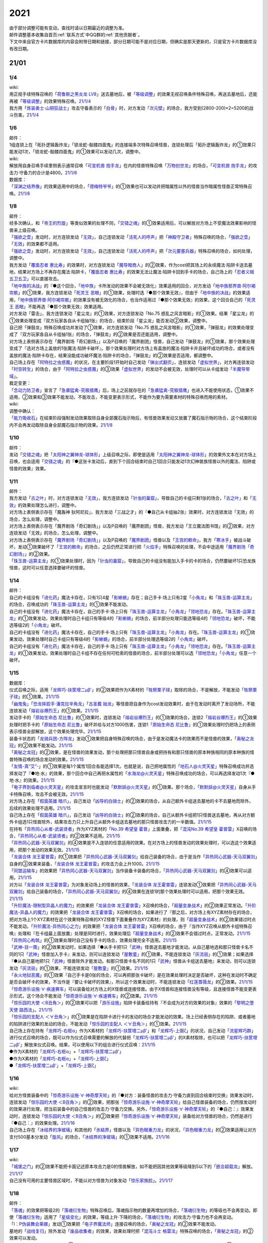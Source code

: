 .. _2021:

======
2021
======

.. role:: strike
    :class: strike

| 由于部分调整可能有变动，查找时请以日期最近的调整为准。
| 邮件调整基本收集自首页\ :ref:`联系方式`\ 中QQ群的\ :ref:`其他贡献者`\ 。
| 下文中来自官方卡片数据库的内容会附带日期和链接，部分日期可能不是对应日期，但确实是那天更新的，只是官方卡片数据库没有改日期。

21/01
=======

1/4
--------

| wiki:
| 用正规手续特殊召唤的「`荷鲁斯之黑炎龙 LV8`_」送去墓地后，被「`等级调整`_」的效果无视召唤条件特殊召唤，再送去墓地后，还能再被「`等级调整`_」的效果特殊召唤。\ `21/1/4 <https://yugioh-wiki.net/index.php?%C1%C9%C0%B8%C0%A9%B8%C2#faq>`__
| 我方用「`炼装勇士·山铜狂战士`_」攻击守备表示的「`白骨`_」时，对方发动「`次元壁`_」的场合，我方受到(2800-200)*2=5200的战斗伤害。\ `21/1/4 <https://yugioh-wiki.net/index.php?%A1%D4%A5%E1%A5%BF%A5%EB%A5%D5%A5%A9%A1%BC%A5%BC%A1%A6%A5%AA%A5%EA%A5%CF%A5%EB%A5%AF%A1%D5#faq>`__

1/6
--------

| 邮件：
| 1组连锁上在「拓扑逻辑轰炸龙」「锁龙蛇-骷髅四面鬼」的连接端多次特殊召唤怪兽，连锁处理后「拓扑逻辑轰炸龙」的①效果只能发动1次，:strike:`「锁龙蛇-骷髅四面鬼」的①效果可以发动几次，调整中。`

| wiki:
| 解放用自身召唤手续里侧表示通常召唤「`可变机兽 炮手龙`_」在内的怪兽特殊召唤「`万物创世龙`_」的场合，「`可变机兽 炮手龙`_」的攻击力·守备力的合计是4800。\ `21/1/6 <https://yugioh-wiki.net/index.php?%A1%D4%CB%FC%CA%AA%C1%CF%C0%A4%CE%B6%A1%D5>`__

| 数据库：
| 「`深渊之结界像`_」的效果适用中的场合，「`德梅特爷爷`_」的①效果也可以发动并把暗属性以外的怪兽当作暗属性怪兽正常特殊召唤。\ `21/1/6 <https://www.db.yugioh-card.com/yugiohdb/faq_search.action?ope=5&fid=23163&keyword=&tag=-1&request_locale=ja>`__

1/8
--------

| 邮件：
| 经多次确认，和「`帝王的烈旋`_」等类似效果的处理不同，「`交错之魂`_」的①效果适用后，可以解放对方场上不受魔法效果影响的怪兽来上级召唤。
| 「`强欲之壶`_」发动时，对方连锁发动「`无效`_」，自己连锁发动「`活死人的呼声`_」把「`神殿守卫者`_」特殊召唤的场合，「`强欲之壶`_」「`无效`_」的效果都不适用。
| 「`强欲之壶`_」发动时，对方连锁发动「`无效`_」，自己连锁发动「`活死人的呼声`_」把「`次元要塞兵器`_」特殊召唤的场合，如何处理，调整中。
| 我方发动「`覆面忍者 惠比寿`_」的效果时，对方连锁发动「`魔导暗商人`_」的②效果，作为cost把其场上的永续魔法·陷阱卡送去墓地，结果对方场上不再存在魔法·陷阱卡，「`覆面忍者 惠比寿`_」的效果无法让魔法·陷阱卡回到手卡的场合，自己场上的「`忍者义贼 五卫五卫`_」可以直接攻击。
| 「`地中族的决战`_」的『●这个回合，「`地中族`_」卡所发动的效果不会被无效化』效果适用的回合，对方发动「`地中族邪界兽·阿尔褐帘骸`_」的①效果，我方连锁发动「`死灵王 恶眼`_」的①效果，处理时选『●那个效果无效』，但由于「`地中族的决战`_」的效果适用，「`地中族邪界兽·阿尔褐帘骸`_」的效果没有被无效化的场合，也当作适用过『●那个效果无效』的效果，这个回合自己的「`死灵王 恶眼`_」不能再选『●那个效果无效』效果适用。
| :strike:`对方发动「雷击」，我方连锁发动「星尘龙」的①效果，对方连锁发动「No.75 惑乱之风言暗影」的①效果。结果「星尘龙」的①效果处理变成『双方玩家各自从卡组抽1张』的场合，结束阶段「星尘龙」能否发动②效果，调整中。`
| :strike:`自己把「弹鼓龙」特殊召唤成功并发动了①效果，对方连锁发动「No.75 惑乱之风言暗影」的①效果，「弹鼓龙」的效果处理变成了『双方玩家各自从卡组抽1张』的场合，「弹鼓龙」的②效果是否还能适用，调整中。`
| :strike:`对方场上表侧表示存在「魔界剧场「奇幻剧场」」以及P召唤的「魔界剧团」怪兽，自己发动「弹鼓龙」的①效果，那个效果处理变成了『选对方场上盖放的1张魔法·陷阱卡破坏』。那个效果处理时对方场上有盖放的魔法·陷阱卡并且破坏成功的场合，或者没有盖放的魔法·陷阱卡存在，结果没能成功破坏魔法·陷阱卡的场合，「弹鼓龙」的②效果是否适用，都调整中。`
| 自己场上存在「`阿特拉之虫惑魔`_」的状况，在主要阶段1开始时自己发动「`弹出式翻页`_」，连锁发动「`虚拟世界`_」，对方再连锁发动「`时空转生`_」的场合，由于「`阿特拉之虫惑魔`_」的③效果「`虚拟世界`_」的发动不会被无效，处理时可以从卡组发动「`半魔导带域`_」。

| 裁定变更：
| 「`念动力防卫者`_」宣言了「`急袭猛禽-究极猎鹰`_」后，场上之前就存在的「`急袭猛禽-究极猎鹰`_」也进入不能使用状态，①效果不适用，②效果和③效果不能发动，不能攻击，不能变更表示形式，不能作为要为需要素材的特殊召唤而用的素材。

| wiki:

| 调整中确认：
| 「`能力吸收石`_」在结束阶段强制发动效果取除自身全部魔石指示物后，有怪兽效果发动又放置了魔石指示物的场合，这个结束阶段内不会再发动取除自身全部魔石指示物的效果。\ `21/1/8 <https://yugioh-wiki.net/index.php?cmd=read&page=%A1%D4%C7%BD%CE%CF%B5%DB%BC%FD%C0%D0%A1%D5&word=%2821%2F01>`__

1/10
--------

| 邮件：
| 发动「`交错之魂`_」把「`太阳神之翼神龙-球体形`_」上级召唤之际，即使是适用「`太阳神之翼神龙-球体形`_」的效果外文本在对方场上召唤，也会适用「`交错之魂`_」的『●这张卡发动后，直到下个回合结束时自己1回合只能发动1次幻神兽族怪兽以外的魔法、陷阱或怪兽的效果』效果。

1/11
--------

| 邮件：
| 我方发动「`古之叶`_」时，对方连锁发动「`无效`_」，我方连锁发动「`针虫的巢窟`_」，导致自己的卡组只剩1张的场合，「`古之叶`_」和「`无效`_」的效果处理怎么进行，调整中。
| :strike:`对方场上表侧表示存在「魔轰神 狄阿尼拉」，我方发动「三战之才」的『●自己从卡组抽2张』效果时，对方连锁发动「无效」的场合，怎么处理，调整中。`
| :strike:`对方场上表侧表示存在「魔界剧场「奇幻剧场」」以及P召唤的「魔界剧团」怪兽，我方发动「王立魔法图书馆」的②效果，对方连锁发动「无效」的场合，怎么处理，调整中。`
| 对方场上表侧表示存在「`魔界剧场「奇幻剧场」`_」以及P召唤的「`魔界剧团`_」怪兽以及「`王宫的敕命`_」，我方「`寒冰手`_」被战斗破坏，发动①效果破坏了「`王宫的敕命`_」的场合，之后仍然正常进行把「`火焰手`_」特殊召唤的处理，不会中途适用「`魔界剧场「奇幻剧场」`_」的②效果。
| 「`珠玉兽-运算主龙`_」的①效果处理时，因为「`针虫的巢窟`_」，导致自己的卡组没有能加入手卡的卡的场合，仍然要破坏1只恐龙族怪兽，这时可以任意选择要破坏的怪兽。

1/14
--------

| 邮件：
| 自己的卡组没有「`进化药`_」魔法卡存在，只有1只4星「`影蜥蜴`_」存在；自己手卡·场上只有2星「`小角龙`_」和「`珠玉兽-运算主龙`_」的场合，召唤成功的「`珠玉兽-运算主龙`_」的①效果不能发动。
| 自己的卡组没有「`进化药`_」魔法卡存在，自己的手卡·场上只有「`珠玉兽-运算主龙`_」「`小角龙`_」「`领地恐龙`_」存在。「`珠玉兽-运算主龙`_」的①效果发动，效果处理时自己卡组只有等级4的「`影蜥蜴`_」的场合，前半部分处理只能选等级4的「`领地恐龙`_」破坏，不能选等级2的「`小角龙`_」破坏。
| 自己的卡组没有「`进化药`_」魔法卡存在，自己的手卡·场上只有「`珠玉兽-运算主龙`_」「`小角龙`_」存在。「`珠玉兽-运算主龙`_」的①效果发动，效果处理时自己卡组只有等级4的「`影蜥蜴`_」的场合，前半部分处理选等级2的「`小角龙`_」破坏。
| 自己的卡组没有「`进化药`_」魔法卡存在，自己的手卡·场上只有「`珠玉兽-运算主龙`_」「`小角龙`_」「`领地恐龙`_」存在。「`珠玉兽-运算主龙`_」的①效果发动，效果处理时自己卡组不存在任何可检索的怪兽的场合，前半部分处理可以选「`领地恐龙`_」「`小角龙`_」任意一个破坏。

1/15
--------

| 数据库：
| 仪式召唤之际，适用「`龙辉巧-扶筐增二μβ'`_」的②效果把作为X素材的「`牲祭栗子球`_」取除的场合，不是解放，不能发动「`牲祭栗子球`_」的①效果。\ `21/1/15 <https://www.db.yugioh-card.com/yugiohdb/faq_search.action?ope=5&fid=23183&keyword=&tag=-1&request_locale=ja>`__
| 「`幽鬼兔`_」「`恐龙摔跤手·潘克拉辛角龙`_」「`古圣戴 始龙`_」等怪兽把自身作为cost发动效果时，由于在发动时离开了发动场所，不能连锁发动「`熔岩谷爆烈王`_」的①效果。\ `21/1/15 <https://www.db.yugioh-card.com/yugiohdb/faq_search.action?ope=5&fid=23170&keyword=&tag=-1&request_locale=ja>`__
| 发动手卡的「`原始生命态 尼比鲁`_」的①效果时，连锁发动「`熔岩谷爆烈王`_」的①效果的场合，连锁2「`熔岩谷爆烈王`_」的①效果处理时把手卡的「`原始生命态 尼比鲁`_」破坏并给与对方1000伤害，连锁1「`原始生命态 尼比鲁`_」的①效果处理时仍把场上的表侧表示怪兽全部解放，这个效果处理完毕。\ `21/1/15 <https://www.db.yugioh-card.com/yugiohdb/faq_search.action?ope=5&fid=23194&keyword=&tag=-1&request_locale=ja>`__
| 装备卡状态的「`龙骑兵团-方阵龙`_」发动①效果把自身特殊召唤的场合，由于是发动魔法卡的效果而不是怪兽的效果，「`奥秘之龙冠`_」的②效果不能发动。\ `21/1/15 <https://www.db.yugioh-card.com/yugiohdb/faq_search.action?ope=5&fid=23172&keyword=&tag=-1&request_locale=ja>`__
| 「`奥秘之龙冠`_」的②效果，是在怪兽的效果发动，那个处理把那只怪兽自身或把持有和那只怪兽的原本种族相同的原本种族的怪兽特殊召唤的场合发动的效果。\ `21/1/15 <https://www.db.yugioh-card.com/yugiohdb/faq_search.action?ope=5&fid=23173&keyword=&tag=-1&request_locale=ja>`__
| 「`友情-真“艾”-`_」的①效果是每1个属性1回合各能选择1次。也就是说，自己把地属性的「`地石人@火灵天星`_」特殊召唤成功并选择发动了『●地·水』的效果，那个回合中自己再把水属性的「`水海龙@火灵天星`_」特殊召唤成功的场合，可以再选择发动1次『●地·水』的效果。\ `21/1/15 <https://www.db.yugioh-card.com/yugiohdb/faq_search.action?ope=5&fid=23181&keyword=&tag=-1&request_locale=ja>`__
| 「`电子界到临者@火灵天星`_」的攻击宣言时也能发动「`默默妖@火灵天星`_」的①效果。那个场合，「`默默妖@火灵天星`_」自身从手卡特殊召唤，攻击不会被无效。\ `21/1/15 <https://www.db.yugioh-card.com/yugiohdb/faq_search.action?ope=5&fid=23185&keyword=&tag=-1&request_locale=ja>`__
| 对方场上存在「`假面英雄 暗爪`_」，自己发动「`凶导的白骑士`_」的②效果的场合，从自己额外卡组送去墓地的卡不去墓地而除外，后续的效果处理不适用。\ `21/1/15 <https://www.db.yugioh-card.com/yugiohdb/faq_search.action?ope=5&fid=23189&keyword=&tag=-1&request_locale=ja>`__
| 自己场上存在「`假面英雄 暗爪`_」，自己发动「`凶导的白骑士`_」的②效果的场合，自己从额外卡组把1只怪兽送去墓地，再从对方额外卡组选1只怪兽除外，结果攻击力只上升自己从额外卡组送去墓地的那只怪兽攻击力的一半数值。\ `21/1/15 <https://www.db.yugioh-card.com/yugiohdb/faq_search.action?ope=5&fid=23190&keyword=&tag=-1&request_locale=ja>`__
| 在持有「`异热同心从者-武装贤者`_」作为XYZ素材的「`No.39 希望皇 霍普`_」上面重叠，把「`混沌No.39 希望皇 霍普雷`_」X召唤的场合，「`异热同心从者-武装贤者`_」的②效果不适用。\ `21/1/15 <https://www.db.yugioh-card.com/yugiohdb/faq_search.action?ope=5&fid=23178&keyword=&tag=-1&request_locale=ja>`__
| 「`异热同心武器-天马双翼剑`_」的④效果是不入连锁的任意适用的效果。在对方场上的怪兽发动的效果处理时，可以选这个效果适用，把那个发动的效果无效。\ `21/1/15 <https://www.db.yugioh-card.com/yugiohdb/faq_search.action?ope=5&fid=23179&keyword=&tag=-1&request_locale=ja>`__
| 「`龙装合体 龙王霍普雷`_」的①效果把「`异热同心武器-天马双翼剑`_」给自己装备的场合，由于是当作「`异热同心武器-天马双翼剑`_」自身的③效果来装备，「`龙装合体 龙王霍普雷`_」的攻击力会上升1000。\ `21/1/15 <https://www.db.yugioh-card.com/yugiohdb/faq_search.action?ope=5&fid=23186&keyword=&tag=-1&request_locale=ja>`__
| 「`同盟运输车`_」的效果把「`异热同心武器-天马双翼剑`_」当作装备卡装备的场合，「`异热同心武器-天马双翼剑`_」的④效果可以适用。\ `21/1/15 <https://www.db.yugioh-card.com/yugiohdb/faq_search.action?ope=5&fid=23191&keyword=&tag=-1&request_locale=ja>`__
| 对方以「`龙装合体 龙王霍普雷`_」为对象发动场上的怪兽的效果，「`龙装合体 龙王霍普雷`_」连锁发动①效果把「`异热同心武器-天马双翼剑`_」给自己装备的场合，「`异热同心武器-天马双翼剑`_」的④效果在连锁1的那个效果处理时可以适用，把那个效果无效。\ `21/1/15 <https://www.db.yugioh-card.com/yugiohdb/faq_search.action?ope=5&fid=23188&keyword=&tag=-1&request_locale=ja>`__
| 「`升阶魔法-限制型异晶人的魔力`_」的效果把「`龙装合体 龙王霍普雷`_」X召唤的场合，「`超量变身战术`_」的②效果正常发动。「`升阶魔法-异晶人的魔力`_」的效果把「`龙装合体 龙王霍普雷`_」X召唤的场合，如果进行了『那之后，对方场上有XYZ素材存在的场合，把对方场上1个XYZ素材在这个效果特殊召唤的XYZ怪兽下面重叠作为XYZ素材』的处理，则「`超量变身战术`_」的②效果错过时点不能发动。「`升阶魔法-异热同心之力`_」的效果把「`龙装合体 龙王霍普雷`_」X召唤的场合，由于『当作XYZ召唤从额外卡组特殊召唤』处理和『在卡组最上面放置』处理是同时进行，效果处理后「`超量变身战术`_」的②效果不会错过时点，正常发动。\ `21/1/15 <https://www.db.yugioh-card.com/yugiohdb/faq_search.action?ope=5&fid=10735&keyword=&tag=-1&request_locale=ja>`__
| 「`异热同心构筑`_」的①效果处理时自己没有手卡的场合，效果处理完全不适用。\ `21/1/15 <https://www.db.yugioh-card.com/yugiohdb/faq_search.action?ope=5&fid=23193&keyword=&tag=-1&request_locale=ja>`__
| 「`武神-目一箇`_」的②效果发动时，如果选择『●从手卡把1只「`武神`_」怪兽送去墓地才能发动。从自己墓地选和那只怪兽卡名不同的1只「`武神`_」怪兽加入手卡』来发动，则可以连锁发动「`屋敷童`_」的①效果，不能连锁发动「`灰流丽`_」的①效果；如果选择『●从自己墓地把1只「`武神`_」怪兽除外才能发动。和那只怪兽卡名不同的1只「`武神`_」怪兽从卡组送去墓地』来发动，则可以连锁发动「`灰流丽`_」的①效果，不能连锁发动「`屋敷童`_」的①效果。\ `21/1/15 <https://yugioh-wiki.net/index.php?cmd=read&page=%A1%D4%C7%BD%CE%CF%B5%DB%BC%FD%C0%D0%A1%D5&word=%2821%2F01>`__
| 「`永火地狱恶魔`_」的①效果『自己手卡是0张的场合，可以再把那张卡破坏』是在效果处理时决定是否破坏，这种在发动时不确定是否会破坏卡的效果，不当作是『要让卡破坏的效果』，所以这个效果发动时，不能连锁发动「`红莲蔷薇龙`_」的②效果。\ `21/1/15 <https://www.db.yugioh-card.com/yugiohdb/faq_search.action?ope=5&fid=23195&keyword=&tag=-1&request_locale=ja>`__
| 「`惊奇游乐设施·∀·疾速赛车`_」可以装备给对方场上的X怪兽或连接怪兽。由于X怪兽和连接怪兽没有等级，且连接怪兽不能变更表示形式，这个场合不能发动「`惊奇游乐设施·∀·疾速赛车`_」的②效果。\ `21/1/15 <https://www.db.yugioh-card.com/yugiohdb/faq_search.action?ope=5&fid=23192&keyword=&tag=-1&request_locale=ja>`__
| 「`惊乐园的大使 ＜B丑角＞`_」的②效果可以把「`游乐设施`_」陷阱卡装备给持有『不会成为对方的效果的对象』效果的「`黎明之堕天使 路西法`_」。\ `21/1/15 <https://www.db.yugioh-card.com/yugiohdb/faq_search.action?ope=5&fid=23196&keyword=&tag=-1&request_locale=ja>`__
| 「`惊乐园的支配人 ＜∀丑角＞`_」的①效果是在陷阱卡进行卡的发动的场合才能发动的效果。场上已经表侧存在的陷阱、或者墓地的陷阱进行效果的发动的场合，不能发动「`惊乐园的支配人 ＜∀丑角＞`_」的①效果。\ `21/1/15 <https://www.db.yugioh-card.com/yugiohdb/faq_search.action?ope=5&fid=23176&keyword=&tag=-1&request_locale=ja>`__
| 自己场上存在持有「`龙辉巧-右枢α`_」作为X素材的「`龙辉巧-扶筐增二μβ'`_」和「`龙辉巧-上弼ζ`_」的状况，自己发动「`流星辉巧群`_」进行仪式召唤的场合，既可以作为仪式召唤需要的解放的代替把「`龙辉巧-扶筐增二μβ'`_」的X素材取除，也可以把「`龙辉巧-扶筐增二μβ'`_」解放来仪式召唤。结果，可以使用以下的组合进行仪式召唤：\ `21/1/15 <https://www.db.yugioh-card.com/yugiohdb/faq_search.action?ope=5&fid=23182&keyword=&tag=-1&request_locale=ja>`__
| ●作为X素材的「`龙辉巧-右枢α`_」+「`龙辉巧-扶筐增二μβ'`_」
| ●作为X素材的「`龙辉巧-右枢α`_」+「`龙辉巧-上弼ζ`_」
| ●「`龙辉巧-扶筐增二μβ'`_」+「`龙辉巧-上弼ζ`_」

1/16
--------

| wiki:
| 给对方怪兽装备中的「`惊奇游乐设施·∀·神奇摩天轮`_」的『●对方：装备怪兽的攻击力·守备力直到回合结束时交换』效果发动时，连锁发动「`惊乐园的大使 ＜B丑角＞`_」的②效果，把那张「`惊奇游乐设施·∀·神奇摩天轮`_」给自己怪兽装备的场合，仍然按发动时的效果进行处理，把当前装备中的自己怪兽的攻击力·守备力交换。另外，「`惊奇游乐设施·∀·神奇摩天轮`_」的『●自己：』效果发动时，连锁发动「`惊乐园的大使 ＜B丑角＞`_」的②效果把「`惊奇游乐设施·∀·神奇摩天轮`_」装备给对方怪兽的场合，仍然是进行『●自己：』的效果处理。\ `21/1/16 <https://yugioh-wiki.net/index.php?%A1%D4%B6%C3%B3%DA%B1%E0%A4%CE%C2%E7%BB%C8%20%A1%E3%A3%C2%A3%F5%A3%E6%A3%EF%A1%E4%A1%D5#faq2>`__
| 自己场上存在「`冰结界的净玻璃`_」和其他的「`氷結界`_」怪兽以及「`异色眼重力龙`_」的状况，「`异色眼重力龙`_」的②效果适用让对方支付500基本分发动「`旋风`_」的场合，「`冰结界的净玻璃`_」的①效果不适用。\ `21/1/16 <https://yugioh-wiki.net/index.php?%A1%D4%C9%B9%B7%EB%B3%A6%A4%CE%BE%F4%E0%E0%CD%FE%A1%D5#faq1>`__

1/17
--------

| wiki:
| 「`城堡之门`_」的②效果不能把卡面记述原本攻击力是0的怪兽解放，如不能把因其他效果等级降到5以下的「`嵌合超载龙`_」解放。\ `21/1/17 <https://yugioh-wiki.net/index.php?%A1%D4%A5%AD%A5%E3%A5%C3%A5%B9%A5%EB%A1%A6%A5%B2%A1%BC%A5%C8%A1%D5#faq>`__
| 自己没有可用的主要怪兽区域时，不能以对方怪兽为对象发动「`惊乐家族脸`_」。\ `21/1/17 <https://yugioh-wiki.net/index.php?%A1%D4%A5%A2%A5%E1%A5%A4%A5%BA%A5%E1%A5%F3%A5%C8%A1%A6%A5%D5%A5%A1%A5%DF%A5%EA%A1%BC%A5%D5%A5%A7%A5%A4%A5%B9%A1%D5#faq1>`__

1/18
--------

| 邮件：
| 「`落魂`_」的效果把等级2的「`落魂衍生物`_」特殊召唤后，落魂指示物的数量再增加的场合，「`落魂衍生物`_」的等级也不会再变动。即使「`落魂衍生物`_」适用了「`星级变化`_」的效果，等级上升·下降的场合，「`落魂衍生物`_」的攻击力·守备力也不会再变动。
| 「`I：P伪装舞会莱娜`_」发动①效果把「`电子界魔法师`_」连接召唤的场合，「`奥秘之龙冠`_」的②效果不能发动。
| 墓地的「`战线复归`_」除外发动「`废品收集者`_」的效果，效果处理时把「`混沌斗士 格雷法`_」特殊召唤的场合，「`奥秘之龙冠`_」的②效果可以发动。
| :strike:`「焰圣骑士-阿斯托尔福」发动②效果，在发动后第2次的自己准备阶段把自身特殊召唤的场合，「奥秘之龙冠」的②效果能否发动，调整中。`
| 「`废铁盗龙`_」的①效果处理时，由于对象怪兽不在场上存在或者由于代破的效果适用，导致没能破坏对象怪兽的场合，『这个回合，自己在通常召唤外加上只有1次，自己主要阶段可以把1只「`废铁`_」怪兽召唤』效果仍然适用。
| 自己场上存在2只持有X素材的「`No.67 平行骰子天堂锤手`_」，自己或者对方掷骰子，适用了其中1只的②效果后，这个回合再次掷骰子的场合，可以适用另1只的②效果。

| wiki:
| 自己额外卡组只有「`爆翼龙`_」，自己发动「`同调呼唤`_」时，对方连锁发动「`DNA改造手术`_」宣言创造神族的场合，「`同调呼唤`_」把怪兽特殊召唤后变成创造神族，不能S召唤「`爆翼龙`_」，就这样处理完毕。\ `21/1/18 <https://yugioh-wiki.net/index.php?%A1%D4%A5%B7%A5%F3%A5%AF%A5%ED%A5%B3%A1%BC%A5%EB%A1%D5#faq>`__

1/20
--------

| 邮件：
| :strike:`对方的手卡存在「真龙皇 阿耆尼马兹德·消灭」和1张其他卡的场合，那只「真龙皇 阿耆尼马兹德·消灭」的①效果发动时我方能否连锁「我身作盾」，调整中。`
| :strike:`对方的手卡存在「真龙皇 阿耆尼马兹德·消灭」和2张其他卡的场合，那只「真龙皇 阿耆尼马兹德·消灭」的①效果发动时我方能否连锁「我身作盾」，调整中。`
| :strike:`「仪式之钟」的效果让双方手卡公开的状态，对方的手卡存在「真龙皇 阿耆尼马兹德·消灭」和2张其他卡的场合，那只「真龙皇 阿耆尼马兹德·消灭」的①效果发动时我方能否连锁「我身作盾」，调整中。`

| wiki:
| 以表侧表示的怪兽为对象发动「`因果切断`_」「`黑核`_」或「`伯吉斯异兽·高足杯虫`_」，处理时那只怪兽变成里侧表示的场合，「`因果切断`_」和「`黑核`_」的效果不适用，「`伯吉斯异兽·高足杯虫`_」的①效果仍然适用把那只怪兽除外。\ `21/1/20 <https://yugioh-wiki.net/index.php?%A1%D4%A5%D6%A5%E9%A5%C3%A5%AF%A1%A6%A5%B3%A5%A2%A1%D5#faq>`__

1/21
--------

| 邮件：
| :strike:`对方「异色眼重力龙」的②效果适用中我方能否发动「异热同心联盟」，调整中。`
| 手卡的「`电脑堺豸-豸豸`_」的①效果发动时，连锁发动「`小人的恶作剧`_」，手卡的「`电脑堺豸-豸豸`_」的等级下降1结果变成2的场合，结果「`电脑堺豸-豸豸`_」的①效果正常处理，把等级2的自身特殊召唤成功后，『这个回合，自己若非等级或者阶级是3以上的怪兽则不能特殊召唤』自肃才开始适用。
| 发动「`对死者的供奉`_」时，我方连锁发动「`屏蔽盾处理器`_」，以我方场上的「`照耀之光灵使 莱娜`_」和对方场上的「`回生之铁丹尼拘律树`_」合计2只怪兽作为对象后，如果对方连锁发动「`大逮捕`_」，我方场上的「`照耀之光灵使 莱娜`_」的控制权转移给对方的场合，「`屏蔽盾处理器`_」的效果怎么处理，调整中；如果我方连锁发动「`大逮捕`_」，对方场上的「`回生之铁丹尼拘律树`_」的控制权转移给我方的场合，「`屏蔽盾处理器`_」的效果怎么处理，调整中；如果连锁发动「`对调英雄`_」，「`照耀之光灵使 莱娜`_」「`回生之铁丹尼拘律树`_」的控制权交换的场合，「`屏蔽盾处理器`_」的效果怎么处理，调整中。
| 我方发动「`星彩之龙辉巧`_」，以我方场上的「`龙辉巧-扶筐增二μβ'`_」和对方场上的「`结晶之魔女 桑德里永`_」合计2只怪兽作为对象时，如果对方连锁发动「`大逮捕`_」，我方场上的「`龙辉巧-扶筐增二μβ'`_」的控制权转移给对方的场合，「`星彩之龙辉巧`_」的效果怎么处理，调整中；如果我方连锁发动「`大逮捕`_」，对方场上的「`结晶之魔女 桑德里永`_」的控制权转移给我方的场合，「`星彩之龙辉巧`_」的效果怎么处理，调整中；如果连锁发动「`对调英雄`_」，「`龙辉巧-扶筐增二μβ'`_」「`结晶之魔女 桑德里永`_」的控制权交换的场合，「`星彩之龙辉巧`_」的效果怎么处理，调整中。
| 自己场上存在「`库拉莉亚之虫惑魔`_」，对方把「`魔界剧团-可爱女主角`_」召唤成功时，我方发动「`落穴`_」把那只「`魔界剧团-可爱女主角`_」破坏，并适用「`库拉莉亚之虫惑魔`_」的②效果把「`落穴`_」直接盖放的场合，由于是不入连锁的处理，不会导致「`魔界剧团-可爱女主角`_」的怪兽②效果错过时点，可以正常发动。
| :strike:`「神圣光辉」适用中，对方发动的「魔术礼帽」的效果把「惊奇游乐设施·∀·神奇摩天轮」「A・∀・威风旋转木马」当作怪兽表侧表示特殊召唤后，自己的「DDD 怒涛坏薙王 恺撒末日神」的①效果发动，把怪兽区域的「惊奇游乐设施·∀·神奇摩天轮」或「A・∀・威风旋转木马」 当作装备卡使用装备的场合，「惊奇游乐设施·∀·神奇摩天轮」的②效果不能发动，「A・∀・威风旋转木马」 的②效果也不能适用。`
| 「`超烈焰波`_」的②效果处理时，双方的场上·墓地陷阱卡的合计数量是6张，「`神炎皇 乌利亚`_」的攻击力・守备力变成了6000后，双方的场上·墓地的陷阱卡的数量增加或者减少的场合，「`神炎皇 乌利亚`_」的攻击力・守备力不会再发生变化，仍然保持6000。
| 自己回合的战斗阶段中以「`女武神·希格露恩`_」为对象发动了「`仁王立`_」，适用了『那只怪兽的守备力变成2倍』的效果。那之后战斗阶段结束时我方发动「`时间女神的恶作剧`_」，跳到下次的自己回合的战斗阶段开始时的场合，「`仁王立`_」的『回合结束时那个守备力变成0』仍然适用。

| wiki:
| 自己怪兽区域只有「`烈焰火星`_」和陷阱怪兽时，不能发动「`烈焰火星`_」的②效果。\ `21/1/21 <https://yugioh-wiki.net/index.php?%A1%D4%A3%D4%A3%E8%A3%E5%20%A3%E2%A3%EC%A3%E1%A3%FA%A3%E9%A3%EE%A3%E7%20%A3%CD%A3%C1%A3%D2%A3%D3%A1%D5#faq>`__
| 「`死灵的引诱`_」在场上存在时，「`圣种的地灵`_」为素材连接召唤「`圣天树的幼精`_」成功时，「`死灵的引诱`_」的效果适用造成伤害，「`圣天树的幼精`_」的①效果和③效果可以任意顺序组成连锁发动。\ `21/1/21 <https://yugioh-wiki.net/index.php?%A1%D4%C0%BB%C5%B7%BC%F9%A4%CE%CD%C4%C0%BA%A1%D5#faq>`__

1/22
--------

| 邮件：
| 「`王家长眠之谷`_」的②效果适用中，如果墓地里有正规出场过的「`星尘龙`_」，结束阶段「`救世星龙`_」的必发效果发动后，处理时无效，留在场上。
| 「`王家长眠之谷`_」的②效果适用中，如果墓地里没有「`星尘龙`_」，结束阶段「`救世星龙`_」的必发效果发动后，正常适用，回到额外卡组。
| 「`王家长眠之谷`_」的②效果适用中，如果墓地里有未正规出场的「`星尘龙`_」，结束阶段「`救世星龙`_」的必发效果发动时不取对象，处理时正常适用，回到额外卡组。
| 「`过浅的墓穴`_」的效果把「`变导机咎 时钟弧摆`_」里侧表示特殊召唤到中央以外的主要怪兽区时，「`变导机咎 时钟弧摆`_」的①效果不适用，不会破坏。
| 「`军神 概布`_」在场上表侧表示存在时，「`过浅的墓穴`_」的效果把「`变导机咎 时钟弧摆`_」里侧表示特殊召唤到中央以外的主要怪兽区，立即变成表侧表示的场合，「`变导机咎 时钟弧摆`_」的①效果不适用，不会破坏。
| 作为装备卡装备中的「`屏蔽盾处理器`_」不能被「`善变的裁缝师`_」的效果改变装备对象。
| :strike:`作为装备卡装备中的「卷怒重来」能否被「善变的裁缝师」的效果改变装备对象，调整中。`

| 裁定变更：
| 「`神圣光辉`_」的效果适用中，对方发动「`魔术礼帽`_」的①效果把「`侵蚀鳞粉`_」当作怪兽表侧表示特殊召唤，那之后自己的「`DDD 怒涛坏薙王 恺撒末日神`_」的①效果发动，把这张「`侵蚀鳞粉`_」当作装备卡使用装备的场合，「`侵蚀鳞粉`_」的『对方不能向那只自己的装备怪兽以外的昆虫族怪兽攻击』效果和『②：只要这张卡装备中』效果能否适用，调整中。
| 「`神圣光辉`_」的效果适用中，对方发动「`魔术礼帽`_」的①效果把「`聚集的祈愿`_」当作怪兽表侧表示特殊召唤，那之后自己的「`DDD 怒涛坏薙王 恺撒末日神`_」的①效果发动，把这张「`聚集的祈愿`_」当作装备卡使用装备的场合，「`聚集的祈愿`_」的②效果是否适用，③效果能否发动，调整中。

| wiki:
| 「`线性加农炮`_」不能把「`嵌合超载龙`_」这样卡面记述的原本攻击力是0或者？的怪兽解放来发动效果。\ `21/1/22 <https://yugioh-wiki.net/index.php?%A1%D4%A5%EA%A5%CB%A5%A2%A5%AD%A5%E3%A5%CE%A5%F3%A1%D5#top>`__
| 「`通灵外质体`_」的效果处理时可以选攻击力0的怪兽解放，造成伤害的效果不适用。\ `21/1/22 <https://yugioh-wiki.net/index.php?%A1%D4%A5%A8%A5%AF%A5%C8%A5%D7%A5%E9%A5%BA%A5%DE%A1%BC%A1%D5#faq>`__
| 「`神秘的中华锅`_」不能解放攻击力和守备力都是0的怪兽来发动，可以解放攻击力或守备力其中之一是0的怪兽来发动，这时只能选回复不是0的那一方的数值。\ `21/1/22 <https://yugioh-wiki.net/index.php?%A1%D4%BF%C0%C8%EB%A4%CE%C3%E6%B2%DA%A4%CA%A4%D9%A1%D5#faq>`__
| 不能解放攻击力是0的怪兽来发动「`弹射龟`_」的效果。\ `21/1/22 <https://yugioh-wiki.net/index.php?%BC%CD%BD%D0#faq>`__
| 不能解放卡面记述的原本攻击力是0或者？的怪兽来发动「`火灵术-「红」`_」「`线性加农炮`_」和「`弹射战士`_」的效果以及「`城堡之门`_」的②效果。\ `21/1/22 <https://yugioh-wiki.net/index.php?%BC%CD%BD%D0#faq>`__

1/23
--------

| 邮件：
| 我方场上存在持有「`影灵衣术士 施里特`_」为X素材的「`龙辉巧-扶筐增二μβ'`_」，把作为X素材的「`影灵衣术士 施里特`_」取除来仪式召唤「`三叉龙之影灵衣`_」的场合，不能适用「`影灵衣术士 施里特`_」的①效果。
| 我方场上存在持有「`仪式魔人 解放者`_」为X素材的「`龙辉巧-扶筐增二μβ'`_」，把作为X素材的「`仪式魔人 解放者`_」取除来仪式召唤「`辉剑鸟之影灵衣`_」成功的场合，「`仪式魔人 解放者`_」的『不能把怪兽特殊召唤』效果是否适用，调整中。
| 我方发动「`遗式世传的禁断秘术`_」进行仪式召唤之际，不能取除对方场上的「`龙辉巧-扶筐增二μβ'`_」所持有的X素材。
| :strike:`我方场上存在「神数的神托」以及持有「宝龙星-神数负屃」作为X素材的「龙辉巧-扶筐增二μβ'」时，把作为X素材的「宝龙星-神数负屃」取除来进行仪式召唤的场合，「神数的神托」的『●仪式：场上1只怪兽回到卡组』效果能否发动，调整中。`
| 我方的「`盟军·次世代鸟人兵`_」的①效果发动时，对方连锁发动「`No.75 惑乱之风言暗影`_」的①效果，「`盟军·次世代鸟人兵`_」的效果变成了『双方玩家各自从卡组抽1张』后，这个效果处理让我方把「`真次世代先知`_」抽到的场合，「`真次世代先知`_」的『这张卡用「`次世代`_」怪兽的效果从自己卡组加入手卡的场合』效果可以发动。
| 我方场上存在当作装备卡的「`惊乐家族脸`_」时，如果对方场上存在装备了我方的「`游乐设施`_」陷阱卡的怪兽，可以发动「`善变的裁缝师`_」把「`惊乐家族脸`_」的装备对象转移为那只对方怪兽。
| 我方场上存在当作装备卡的「`惊奇游乐设施·∀·神奇摩天轮`_」时，可以发动「`善变的裁缝师`_」把「`惊奇游乐设施·∀·神奇摩天轮`_」的装备对象转移为对方场上的怪兽或者我方场上的「`惊乐园`_」怪兽。

| 调整中确认：
| 我方场上表侧表示存在「`武神-荒樔田`_」时，对方发动的「`秘仪读牌`_」的『●里：对方从自身卡组选1张卡加入手卡』效果适用，我方从卡组把「`武神`_」卡不给对方确认就加入手卡的场合，那个结束阶段时「`武神-荒樔田`_」的『名字带有「`武神`_」的卡用抽卡以外的方法从自己卡组加入手卡的场合』效果不能发动。

| wiki:
| 发动「`交错之魂`_」把「`太阳神之翼神龙-球体形`_」上级召唤之际，即使是适用「`太阳神之翼神龙-球体形`_」的效果外文本在对方场上召唤，发动「`交错之魂`_」的玩家也会适用「`交错之魂`_」的『●这张卡发动后，直到下个回合结束时自己1回合只能发动1次幻神兽族怪兽以外的魔法、陷阱或怪兽的效果』效果。\ `21/1/22 <https://yugioh-wiki.net/index.php?%A1%D4%A5%E9%A1%BC%A4%CE%CD%E3%BF%C0%CE%B5%A1%DD%B5%E5%C2%CE%B7%C1%A1%D5#faq>`__

1/24
--------

| 数据库：

| 裁定变更：
| 即使场上存在表侧表示的「`召唤僧`_」，如果还存在其他可以解放的怪兽，那么可以发动「`原始生命态 尼比鲁`_」的①效果。效果处理时把其他怪兽解放，只要成功解放了1只怪兽，就能把自身和衍生物特殊召唤。处理时没能解放怪兽的场合，后续特殊召唤都不进行。\ `21/1/24 <https://www.db.yugioh-card.com/yugiohdb/faq_search.action?ope=5&fid=22810&keyword=&tag=-1&request_locale=ja>`__

1/25
--------

| 邮件：
| :strike:`「电脑堺姬-娘娘」的①效果适用后，只能特殊召唤等级·阶级是3以上的怪兽的回合，是否可以发动手卡中等级是4的「焰圣骑士-奥利佛」的①效果，调整中。`
| :strike:`「曾被称为神的龟」的效果适用中，双方不能把攻击力1800以上的怪兽特殊召唤的状况，「天球的圣刻印」的②效果发动时，是否可以选手卡·卡组的「青眼白龙」特殊召唤，调整中。`
| :strike:`「后被称为龟的神」的效果适用中，双方不能把攻击力1800以下的怪兽特殊召唤的状况，「天球的圣刻印」的②效果发动时，是否可以选手卡·卡组的「青眼白龙」特殊召唤，调整中。`
| :strike:`「电脑堺姬-娘娘」的『这个回合，自己若非等级或者阶级是3以上的怪兽则不能特殊召唤』自肃适用的回合，「德梅特爷爷」发动①效果，能否选等级2的「童话动物·小兔子」作为等级8怪兽从墓地特殊召唤，调整中。`
| :strike:`「No.89 电脑兽 系统破坏神」的③效果处理时，对方卡组数量比里侧除外的数量少的场合如何处理，调整中。`
| :strike:`「光之天穿 巴哈提亚」的②效果处理时，卡组数量比手卡少的场合如何处理，调整中。`
| :strike:`自己场上存在「库拉莉亚之虫惑魔」，对方把「魔界剧团-可爱女主角」召唤成功时，我方发动「落穴」把那只「魔界剧团-可爱女主角」破坏，并适用「库拉莉亚之虫惑魔」的②效果把「落穴」直接盖放的场合，「魔界剧团-可爱女主角」的怪兽②效果是否错过时点，调整中。`

1/27
--------

| 邮件：
| 我方回合的战斗阶段中，我方的「`地灵神 格兰索尔`_」从场上离开，②效果适用的状况，这个战斗阶段结束时我方发动「`时间女神的恶作剧`_」的场合，结果变成下个我方回合的结束阶段。
| 我方回合的战斗阶段中，对方发动「`魂之冰结`_」后，这个战斗阶段结束时我方发动「`时间女神的恶作剧`_」的场合，结果变成下个我方回合的结束阶段。
| 我方回合的战斗阶段中，对方发动「`战线复归`_」，把「`地缚神 查库·查略亚`_」表侧守备表示特殊召唤，结果「`地缚神 查库·查略亚`_」的『对方不能进行战斗阶段』效果适用的场合，这个战斗阶段结束时我方能否发动「`时间女神的恶作剧`_」，发动的场合如何处理，调整中。
| 我方回合中，以对方场上表侧守备表示存在的「`地缚神 查库·查略亚`_」为对象发动「`突破技能`_」，「`地缚神 查库·查略亚`_」的效果被无效化。那之后我方进入战斗阶段，那个战斗阶段结束时发动了「`时间女神的恶作剧`_」。这个场合怎么处理，调整中。
| 「`魔救之勒皮他晶石`_」的②效果从卡组选5张「`魔救`_」卡用喜欢的顺序在卡组最上面放置的场合，那5张「`魔救`_」卡需要给对方确认，但是放置的顺序不需要给对方确认。
| 「`银河卫龙`_」的②效果从卡组选任意卡在最上面放置的场合，不需要给对方确认。
| 「`义勇鲨枪兵`_」的②效果从卡组选魔法卡在最上面放置的场合，需要给对方确认。
| 对方发动的「`秘仪读牌`_」的『●里：对方从自身卡组选1张卡加入手卡』效果，让我方从卡组把任意卡加入手卡的场合，那张卡不需要给对方确认。

| 调整中确认：
| 「`大骚动`_」的效果从手卡把怪兽里侧守备表示特殊召唤的场合，那只怪兽不需要给对方确认。

1/28
--------

| wiki:
| 自己墓地只存在「`阿不思的落胤`_」的状况，也可以发动「`白之烙印`_」把墓地这张「`阿不思的落胤`_」除外以及把手卡1张光属性怪兽送去墓地来融合召唤「`烙印龙 白界龙`_」。\ `21/1/28 <https://yugioh-wiki.net/index.php?%A1%D4%C7%F2%A4%CE%DF%E0%B0%F5%A1%D5#faq>`__
| 自己墓地存在「`沼地的魔神王`_」和光属性怪兽的状况，由于「`沼地的魔神王`_」不是「`阿不思的落胤`_」，不能发动「`白之烙印`_」并除外「`沼地的魔神王`_」和光属性怪兽来融合召唤「`烙印龙 白界龙`_」。\ `21/1/28 <https://yugioh-wiki.net/index.php?%A1%D4%C7%F2%A4%CE%DF%E0%B0%F5%A1%D5#faq>`__

1/30
--------

| 邮件：
| 对方所控制的怪兽在额外怪兽区域存在的场合，「`护宝炮妖船 喧闹探险者号`_」的①效果可以指定那个额外怪兽区域。
| 「`次元要塞兵器`_」的效果适用中，不能发动「`福悲喜`_」。
| 「`福悲喜`_」的效果处理时「`次元要塞兵器`_」的效果适用的场合，「`福悲喜`_」的效果处理完全不适用。

1/31
--------

| 邮件：
| 即使「`雷王`_」或者「`超雷龙-雷龙`_」的①效果适用中，也可以发动「`福悲喜`_」。效果处理时由于它们的效果导致翻开的攻击力较高方的卡无法加入手卡的场合，双方翻开的卡全部送去墓地。

21/02
========

2/1
--------

| 邮件：
| 对方的「`青眼亚白龙`_」向自己的「`真红眼亚黑龙`_」攻击宣言时，发动「`邪神之大灾害`_」，连锁以「`青眼亚白龙`_」为对象发动「`魔族之链`_」的场合，「`青眼亚白龙`_」的攻击是否中断，是否发生战斗卷回，调整中。
| 对方的「`青眼亚白龙`_」向自己的「`真红眼亚黑龙`_」攻击宣言时，发动「`二重巴塞舞姿`_」，连锁2发动「`邪神之大灾害`_」，连锁3发动第二张「`二重巴塞舞姿`_」，连锁4以「`青眼亚白龙`_」为对象发动「`魔族之链`_」的场合，这两次「`二重巴塞舞姿`_」的①效果各自如何处理，调整中。
| 「`黄纺鮄 黄鲂二重奏`_」的①效果处理时，对方卡组的数量比我方场上水属性怪兽的数量少的场合，「`黄纺鮄 黄鲂二重奏`_」的效果处理把对方卡组剩余的卡全部除外。
| 我方场上存在得到了「`扫除机块 真空吸尘象`_」卡名的「`混沌幻影`_」。以「`混沌幻影`_」为对象发动手卡的「`复写机块 复印小矮人`_」的①效果，连锁发动「`停战协定`_」，再连锁发动「`日全食之书`_」的场合，「`复写机块 复印小矮人`_」的①效果处理时，作为对象的「`混沌幻影`_」的卡名复原的场合，「`复写机块 复印小矮人`_」的卡名怎么变化，调整中。
| 我方场上存在得到了「`电幻机块 插座小人`_」卡名的「`复制骑士`_」。以「`复制骑士`_」为对象发动手卡的「`复写机块 复印小矮人`_」的①效果，连锁发动「`王宫的通告`_」的场合，「`复写机块 复印小矮人`_」的①效果处理时，作为对象的「`复制骑士`_」回到魔法陷阱区域的场合，「`复写机块 复印小矮人`_」正常特殊召唤，卡名不会变化。
| 我方的主怪兽区域有5只怪兽存在的场合，不能发动「`惊乐家族脸`_」。
| 可以以有我方的「`游乐设施`_」陷阱卡装备的对方的「`奇袭的又佐`_」为对象发动「`惊乐家族脸`_」。
| 仪式召唤之际，适用「`龙辉巧-扶筐增二μβ'`_」的②效果把作为X素材的「`仪式魔人 解放者`_」取除的场合，这次仪式召唤不会适用「`仪式魔人 解放者`_」的②效果。

| 调整中确认：
| 「`光之天穿 巴哈提亚`_」的②效果处理时，卡组数量比手卡少的场合，把剩下的卡全部里侧表示除外，后续处理正常适用。
| 「`No.89 电脑兽 系统破坏神`_」的③效果处理时，对方卡组数量比里侧除外的数量少的场合，把剩下的卡全部里侧表示除外。
| 「`自奏圣乐`_」怪兽的『这个效果的发动后，直到回合结束时自己不是暗属性怪兽不能特殊召唤』效果适用后，仍然可以发动「`名推理`_」，翻出符合条件的暗属性怪兽则正常特殊召唤，翻出其他可以通常召唤的怪兽的场合，全部送去墓地。
| 「`烈风之结界像`_」在场上存在时，仍然可以发动「`名推理`_」，翻出符合条件的风属性怪兽则正常特殊召唤，翻出其他可以通常召唤的怪兽的场合，全部送去墓地。
| 「`烈风之结界像`_」在场上存在时，「`自奏圣乐`_」怪兽的『这个效果的发动后，直到回合结束时自己不是暗属性怪兽不能特殊召唤』效果适用后，不能发动「`名推理`_」。

| 裁定变更：
| 发动「`一击必杀！居合抽卡`_」后，效果处理时如果我方的卡组数量比对方场上的卡数量少的场合，把我方卡组剩余的卡全部送去墓地。另外，只要这个处理成功把1张以上的卡送去了墓地，就会进行『那之后自己从卡组抽1张』的处理，结果由于我方卡组没有卡，我方无法抽卡而败北。

2/3
--------

| 邮件：
| 自己场上存在4只怪兽，对方场上存在装备了我方「`惊奇游乐设施·∀·神奇摩天轮`_」的「`青眼白龙`_」和装备了我方「`惊奇游乐设施·∀·疾速赛车`_」的「`真红眼黑龙`_」的状况，我方以那只「`青眼白龙`_」为对象发动「`惊乐家族脸`_」得到了控制权的场合，此时我方场上没有可用的主怪兽区域，也能发动「`善变的裁缝师`_」把「`惊乐家族脸`_」转移给「`真红眼黑龙`_」装备。
| 对方场上存在装备了我方「`惊奇游乐设施·∀·神奇摩天轮`_」的「`青眼白龙`_」和装备了我方「`惊奇游乐设施·∀·疾速赛车`_」的「`奇袭的又佐`_」的状况，我方以那只「`青眼白龙`_」为对象发动「`惊乐家族脸`_」得到了控制权的场合，也能发动「`善变的裁缝师`_」把「`惊乐家族脸`_」转移给「`奇袭的又佐`_」装备。

| wiki:
| 发动「`交错之魂`_」进行上级召唤后，如果这个回合还未进行1回合1次的通常召唤，可以再进行正常的通常召唤。\ `21/2/3 <https://yugioh-wiki.net/index.php?%A1%D4%B8%F2%BA%B9%A4%B9%A4%EB%BA%B2%A1%D5#faq>`__

2/4
--------

| 邮件：
| 「`No.7 幸运条纹人`_」的3种效果都无法正常适用的场合，是否可以发动效果，调整中。
| 「`海造贼-双翼之光照号`_」的②效果处理时，没能破坏被无效的卡的场合，后续效果不适用。
| 「`超量反射`_」的效果处理时，没能破坏被无效的卡的场合，后续效果不适用。
| 对方的「`抹杀之指名者`_」发动时，我方连锁发动「`刻印之调停者`_」的场合，「`刻印之调停者`_」的效果把卡名宣言之际，只要是公式决斗中可以使用的且能加入主卡组的卡片都可以自由宣言，即使是禁止卡，但不能宣言融合怪兽等无法加入主卡组的卡。
| 以对方场上的有我方「`惊奇游乐设施·∀·旋风过山车`_」装备的「`青眼白龙`_」为对象发动「`惊乐家族脸`_」，连锁发动「`惊奇游乐设施·∀·旋风过山车`_」的『●对方：从卡组把1只「`惊乐`_」怪兽加入手卡，这张卡送去墓地』效果的场合，在连锁1的效果处理时，那只「`青眼白龙`_」变成了没有「`游乐设施`_」陷阱卡装备的状态，「`惊乐家族脸`_」变成装备的处理正常进行，给「`青眼白龙`_」装备。
| 以对方场上的有我方「`惊奇游乐设施·∀·旋风过山车`_」装备的「`青眼白龙`_」为对象发动「`惊乐家族脸`_」，得到了那只「`青眼白龙`_」的场合，之后我方发动「`惊奇游乐设施·∀·旋风过山车`_」的『●自己：以对方场上1张魔法·陷阱卡为对象才能发动。那张卡和这张卡送去墓地』，「`青眼白龙`_」变成了没有「`游乐设施`_」陷阱卡装备的状态，已经装备的「`惊乐家族脸`_」维持装备的状态，不会因为装备对象不正确而破坏。
| 我方发动「`古之叶`_」时，对方连锁发动「`无效`_」，我方连锁发动「`针虫的巢窟`_」，导致自己的卡组只剩1张的场合，「`古之叶`_」和「`无效`_」的效果处理怎么进行，调整中。
| 「`强欲之壶`_」发动时，对方连锁发动「`无效`_」，自己连锁发动「`活死人的呼声`_」把「`次元要塞兵器`_」特殊召唤的场合，如何处理，调整中。
| 持有『这张卡不能直接攻击』效果的「`风暴密码人`_」向我方怪兽进行攻击宣言时，我方不能发动「`二重巴塞舞姿`_」「`星光体障壁`_」「`卡通防御`_」的效果。
| 「`嵌合超载龙`_」通过自身的效果向我方怪兽作出第2次以上的攻击时，我方不能发动「`二重巴塞舞姿`_」。
| 「`次元要塞兵器`_」的效果适用中，并且「`天变地异`_」让双方卡组最上面的卡公开，我方卡组最上面是攻击力0的「`灰流丽`_」，对方卡组最上面是攻击力0的「`效果遮蒙者`_」的场合，这个情况仍然不能发动「`福悲喜`_」。
| :strike:`我方场上存在「神数的神托」以及持有「宝龙星-神数负屃」作为XYZ素材的「龙辉巧-扶筐增二μβ'」，把作为XYZ素材的「宝龙星-神数负屃」取除来进行仪式召唤的场合，「神数的神托」的『●仪式：场上1只怪兽回到卡组』效果能否发动，仍然调整中。`
| 「`神圣光辉`_」的效果适用中，对方发动「`魔术礼帽`_」的①效果把「`侵蚀鳞粉`_」当作怪兽表侧表示特殊召唤，那之后自己的「`DDD 怒涛坏薙王 恺撒末日神`_」的①效果发动，把这张「`侵蚀鳞粉`_」当作装备卡使用装备的场合，「`侵蚀鳞粉`_」的『对方不能向那只自己的装备怪兽以外的昆虫族怪兽攻击』效果和『②：只要这张卡装备中』效果能否适用，调整中。
| 「`神圣光辉`_」的效果适用中，对方发动「`魔术礼帽`_」的①效果把「`聚集的祈愿`_」当作怪兽表侧表示特殊召唤，那之后自己的「`DDD 怒涛坏薙王 恺撒末日神`_」的①效果发动，把这张「`聚集的祈愿`_」当作装备卡使用装备的场合，「`聚集的祈愿`_」的②效果是否适用，③效果能否发动，调整中。
| :strike:`自己在把怪兽反转召唤之际的连锁上，发动「撤收命令」的场合，反转召唤之际的那只怪兽是否回到手卡，调整中。是否可以对那只怪兽发动「强制脱出装置」，调整中。`

| 调整中确认：
| 「`抹杀之指名者`_」的①效果把「`死域海的灯塔`_」除外的回合，我方墓地中存在的「`死域海的灯塔`_」的『「`异次元的古战场-死域海`_」的效果让自己受到的效果伤害变成0』效果不会被无效化，仍然正常适用，我方不会因「`异次元的古战场-死域海`_」的效果而受到伤害。
| 对方场上有「`魔轰神 狄阿尼拉`_」表侧表示存在。我方发动「`三战之才`_」的『●自己从卡组抽2张』效果时，对方连锁发动「`无效`_」的场合，结果「`三战之才`_」的效果变成『对方选1张手卡丢弃』进行处理，「`无效`_」的效果不适用。
| 对方场上有「`魔界剧场「奇幻剧场」`_」以及灵摆召唤的「`魔界剧团`_」P怪兽存在。我方发动「`王立魔法图书馆`_」 的②效果时，对方连锁发动「`无效`_」的场合，结果「`王立魔法图书馆`_」 的②效果变成『选对方场上盖放的1张魔法·陷阱卡破坏』进行处理，「`无效`_」的效果不适用。
| 对方场上存在「`异色眼重力龙`_」的状况，自己基本分要在511以上时才能发动「`异热同心联盟`_」。

| 裁定变更：
| 「`超重型炮塔列车 破天巨爱`_」通过自身的②效果向我方怪兽作出第2次以上的攻击时，我方不能发动「`星光体障壁`_」「`卡通防御`_」的效果。

2/7
--------

| wiki:
| 「`伯吉斯异兽·高足杯虫`_」的①效果处理时，丢弃了手卡的「`网罟座泽塔星人`_」，并把对方怪兽除外的场合，「`网罟座泽塔星人`_」的①效果是否发动，调整中。\ `21/2/7 <https://yugioh-wiki.net/index.php?%A1%D4%A5%BC%A1%BC%A5%BF%A1%A6%A5%EC%A5%C6%A5%A3%A5%AD%A5%E5%A5%E9%A5%F3%A5%C8%A1%D5#faq>`__

| 数据库：
| 「`交错之魂`_」的①效果是不影响怪兽的效果，通过「`交错之魂`_」的效果进行上级召唤之际，即使是不受魔法卡效果影响的对方怪兽也能解放。\ `21/2/7 <https://www.db.yugioh-card.com/yugiohdb/faq_search.action?ope=5&fid=23199&keyword=&tag=-1&request_locale=ja>`__
| 「`同盟运输车`_」的①效果所装备的怪兽，要求是持有与对象怪兽的原本种族相同的原本种族的怪兽，或者是持有与对象怪兽的原本属性相同的原本属性的怪兽。以持有复数属性的「`召唤兽 埃律西昂`_」为对象发动「`同盟运输车`_」的①效果的场合，由于「`召唤兽 埃律西昂`_」的原本属性为光，原本种族为天使族，可以给它装备的怪兽是原本属性为光或者原本种族为天使族的怪兽。\ `21/2/7 <https://www.db.yugioh-card.com/yugiohdb/faq_search.action?ope=5&fid=23200&keyword=&tag=-1&request_locale=ja>`__
| 「`幻奏的音女 唐唐`_」的②效果发动时，连锁发动「`天邪鬼的诅咒`_」的场合，『那只怪兽的攻击力下降500』的效果处理变成攻击力上升500，结果由于没能成功下降攻击力，后续的『给与对方500伤害』处理不适用。\ `21/2/7 <https://www.db.yugioh-card.com/yugiohdb/faq_search.action?ope=5&fid=15616&keyword=&tag=-1&request_locale=ja>`__

| 裁定变更：
| 「`幻奏的音女 唐唐`_」的②效果发动之际，不能选择攻击力400的「`幻奏的音女 塞瑞娜`_」作为对象。\ `21/2/7 <https://www.db.yugioh-card.com/yugiohdb/faq_search.action?ope=5&fid=15615&keyword=&tag=-1&request_locale=ja>`__ ，也不能选择因其他效果攻击力变成0的「`幻奏`_」怪兽作为对象。\ `21/2/7 <https://www.db.yugioh-card.com/yugiohdb/faq_search.action?ope=5&fid=15614&keyword=&tag=-1&request_locale=ja>`__

2/8
--------

| 邮件：
| 以对方场上1只怪兽为对象发动「`灵魂交错`_」后，我方要怎么发动「`六花圣 泪滴花束雪花莲`_」的①效果，调整中。

2/10
--------

| wiki:
| 「`马头鬼`_」的①效果发动时，连锁发动「`活死人的呼声`_」把「`终结之阿努比斯`_」特殊召唤的场合，「`马头鬼`_」的①效果处理时无效，不适用。\ `21/2/10 <https://yugioh-wiki.net/index.php?%A1%D4%A5%A8%A5%F3%A5%C9%A1%A6%A5%AA%A5%D6%A1%A6%A5%A2%A5%CC%A5%D3%A5%B9%A1%D5#faq>`__

| 数据库：

| 裁定变更：
| 以「`电脑堺姬-娘娘`_」为对象发动「`电脑堺媛-瑞瑞`_」的①效果，连锁发动「`月之书`_」把这只作为对象的「`电脑堺姬-娘娘`_」变成里侧表示的场合，由于在怪兽区域里侧表示的卡片也是怪兽，「`电脑堺媛-瑞瑞`_」的①效果处理正常进行。\ `21/2/10 <https://www.db.yugioh-card.com/yugiohdb/faq_search.action?ope=5&fid=23201&keyword=&tag=-1&request_locale=ja>`__

2/11
--------

| 邮件：
| 我方发动「`神圣解咒师`_」的①效果，对方连锁发动「`王战的袭来`_」，我方在连锁3发动「`漆黑的能量石`_」，对方在连锁4发动「`王战的支配`_」，「`漆黑的能量石`_」在卡的发动时的效果处理变成了『双方玩家各自从卡组抽1张』的场合，「`漆黑的能量石`_」在发动之际放置的魔力指示物不会取除，「`神圣解咒师`_」的①效果处理时可以从「`漆黑的能量石`_」上取除魔力指示物。在整个连锁处理后，「`漆黑的能量石`_」像发动完的通常陷阱一样送去墓地。
| 已经在魔法·陷阱卡区域表侧表示存在的「`漆黑的能量石`_」连锁对方「`王战`_」卡的效果的发动来发动①效果时，对方连锁发动「`王战的支配`_」的场合，已经放置的魔力指示物不会取除，连锁处理后「`漆黑的能量石`_」不会送去墓地。

| wiki:
| 宣言了「`武装龙·雷电 LV7`_」的「`夜雾的狙击手`_」在对方场上表侧表示存在时，我方发动「`死者苏生`_」等效果把「`武装龙·雷电 LV7`_」特殊召唤的场合，由于①效果适用，结果当作是把「`武装龙 LV7`_」特殊召唤成功，因此「`夜雾的狙击手`_」的效果不能发动。\ `21/2/11 <https://yugioh-wiki.net/index.php?%A1%D4%CC%EB%CC%B8%A4%CE%A5%B9%A5%CA%A5%A4%A5%D1%A1%BC%A1%D5#faq>`__

2/12
--------

| 邮件：
| 把盖放的「`漆黑的能量石`_」翻开进行卡的发动之际，就已经是『可以放置魔力指示物的卡』，可以连锁以那张发动中的「`漆黑的能量石`_」为对象发动「`魔导加速`_」。
| 场上表侧表示存在「`魔法都市 恩底弥翁`_」「`王宫的敕命`_」「`漆黑的能量石`_」的状况，发动「`沙尘之大风暴`_」把「`王宫的敕命`_」和放置有魔力指示物的「`漆黑的能量石`_」同时破坏的场合，「`魔法都市 恩底弥翁`_」的②效果不能给自己放置魔力指示物。

| 裁定变更：
| 融合召唤的「`霸王眷龙 凶饿毒`_」，以「`嵌合巨舰龙`_」为对象发动①效果的场合，得到的「`嵌合巨舰龙`_」的①效果不适用。

.. note:: 「`嵌合巨舰龙`_」的①效果只在特殊召唤成功时适用1次，不是持续适用的效果，得到这个效果也已经错过适用的时点，不会适用。

2/13
--------

| 邮件：
| 以对方场上1只怪兽为对象发动「`灵魂交错`_」后，自己「`圣刻神龙-九神龙`_」发动效果的场合怎么解放怪兽，调整中。
| 以对方场上1只怪兽为对象发动「`灵魂交错`_」后，我方发动「`次元魔法`_」时，怎么取对象，效果处理时怎么解放怪兽，调整中。
| 以对方场上里侧守备表示的「`蛇神 格`_」为对象发动「`灵魂交错`_」后，再发动「`停战协定`_」把那只「`蛇神 格`_」变成表侧表示，不能再成为效果的对象的状况，我方发动「`次元魔法`_」时如何取对象，调整中。

| 裁定变更：
| 以对方场上1只怪兽为对象发动「`灵魂交错`_」后，对方发动怪兽效果时，自己「`死灵骑士`_」是否会发动效果，发动的场合是否解放自身，调整中。

2/14
--------

| 邮件：
| 适用了「`安全地带`_」「`禁忌的圣衣`_」效果的「`甲虫装机 豆娘`_」可以发动①效果把「`甲虫装机`_」怪兽给自身装备。
| :strike:`以「幻影筮龟」「电子凤凰」为对象发动「魔族之链」「大逮捕」或装备魔法的场合如何处理，调整中。`
| :strike:`以表侧攻击表示的「电子凤凰」为对象发动「吸血鬼帝国」的『选择场上1张卡破坏』 效果的场合，「吸血鬼帝国」的哪些效果被无效化，调整中。「吸血鬼帝国」的攻击力上升效果是否适用，『选择场上1张卡破坏』 的效果再次发动的场合是否无效化，调整中。`
| 以机械族怪兽为对象发动「`吸血鬼帝国`_」的破坏效果，连锁对其发动「`稀有金属化·魔法反射装甲`_」使这个效果无效的场合，之后「`吸血鬼帝国`_」攻击力上升的效果以及再发动的破坏效果是否还适用，调整中。
| 我方场上存在被「`稀有金属化·魔法反射装甲`_」的效果持续取对象的「`天霆号 阿宙斯`_」。对方以「`天霆号 阿宙斯`_」为对象发动「`堕落`_」的场合，「`堕落`_」的哪个效果会被无效化，调整中。之后「`天霆号 阿宙斯`_」的控制权归谁，准备阶段对方是否会因「`堕落`_」②效果而受到伤害，对方场上没有「`恶魔`_」卡存在的场合「`堕落`_」是否破坏，都调整中。
| 对方发动「`堕落`_」，得到了我方的「`天霆号 阿宙斯`_」的控制权。那之后，我方以那只「`天霆号 阿宙斯`_」为对象发动「`稀有金属化·魔法反射装甲`_」的场合，「`堕落`_」的效果是否无效化，调整中。之后「`天霆号 阿宙斯`_」的控制权归谁，准备阶段对方是否会因「`堕落`_」②效果而受到伤害，对方场上没有「`恶魔`_」卡存在的场合「`堕落`_」是否破坏，都调整中。

| 调整中确认：
| 「`龙骑兵团-标枪龙`_」的效果适用把自身给怪兽装备时，仍不能选「`安全地带`_」「`禁忌的圣衣`_」的效果适用的怪兽装备。

| wiki:
| 魔法师族怪兽的效果特殊召唤了「`奥秘之龙冠`_」的场合，这个特殊召唤成功时「`奥秘之龙冠`_」不能以自身为对象发动②效果。\ `21/2/14 <https://yugioh-wiki.net/index.php?%A1%D4%A5%DF%A5%E5%A5%B9%A5%C6%A5%EA%A5%AA%A5%F3%A4%CE%CE%B5%B4%A7%A1%D5#faq>`__

2/15
--------

| 邮件：
| 「`幻奏的音女 唐唐`_」的②效果处理时，作为对象的「`幻奏`_」怪兽攻击力不足500的场合，「`幻奏的音女 唐唐`_」的效果完全不适用。
| 「`银河骑士`_」的②效果处理时，「`银河骑士`_」的攻击力不足1000的场合，「`银河骑士`_」的效果仍正常处理。（攻击力下降1000结果为0，后续处理也正常进行。）
| 可以以无法转移控制权的「`奇袭的又佐`_」为对象发动「`惊乐家族脸`_」，不能以「`奇袭的又佐`_」为对象发动「`漫画之手`_」「`蔷薇刻印`_」「`大逮捕`_」。
| 「`王宫的通告`_」适用中把「`漆黑的能量石`_」发动的场合，不能连锁以那张「`漆黑的能量石`_」为对象发动「`魔导加速`_」。
| 我方场上存在「`魔法都市 恩底弥翁`_」「`王宫的敕命`_」「`王立魔法图书馆`_」。对方发动「`崩界的守护龙`_」，把「`王宫的敕命`_」和持有魔力指示物的「`王立魔法图书馆`_」同时破坏的场合，「`魔法都市 恩底弥翁`_」的②效果不能给自身放置魔力指示物。
| 「`再临的帝王`_」「`沉眠于星遗物的深层`_」「`超营养太阳`_」「`死亡帝王龙`_」的效果特殊召唤的怪兽之后不受其他卡的效果影响的状况，「`再临的帝王`_」「`沉眠于星遗物的深层`_」「`超营养太阳`_」「`死亡帝王龙`_」从场上离开时那些特殊召唤的怪兽是否会被破坏，调整中。

| 裁定变更：
| 发动「`王战的袭来`_」，在连锁2进行「`漆黑的能量石`_」卡的发动，连锁3发动「`王战的支配`_」，连锁4发动「`魔力枯竭`_」的场合，「`魔力枯竭`_」的效果处理把魔力指示物全部取除之际，「`漆黑的能量石`_」立刻破坏。

2/18
--------

| 邮件：
| :strike:`宣言机械族的「DNA改造手术」以及「电子凤凰」的效果适用中，「明亮融合」的效果把「宝石骑士·斜绿」融合召唤的场合，「明亮融合」的效果是否被「电子凤凰」无效化，调整中。那之后「宝石骑士·斜绿」的攻击力·守备力是多少，「明亮融合」的②效果发动的场合是否无效化，「明亮融合」从场上离开时「宝石骑士·斜绿」是否破坏，都调整中。`
| 宣言机械族的「`DNA改造手术`_」的效果适用中，「`明亮融合`_」的效果把「`宝石骑士·斜绿`_」融合召唤。那之后以「`宝石骑士·斜绿`_」为对象发动「`稀有金属化·魔法反射装甲`_」的场合，「`明亮融合`_」的效果是否被「`稀有金属化·魔法反射装甲`_」无效化，调整中。这个状况「`宝石骑士·斜绿`_」的攻击力·守备力是多少，「`明亮融合`_」的②效果发动的场合是否无效化，「`明亮融合`_」从场上离开时「`宝石骑士·斜绿`_」是否破坏，都调整中。
| 可以把里侧表示的怪兽送去墓地作为cost来发动「`麦田圈`_」。
| 「`辉光龙 赛弗特龙`_」的①效果处理时，作为cost送去墓地的怪兽部分或者全部不在墓地存在的场合，效果也正常适用，合计等级是在cost送去墓地时怪兽的合计等级。
| :strike:`发动「漆黑的能量石」时，连锁2以这张「漆黑的能量石」为对象发动「魔导加速」，连锁3发动「神圣魔皇后 塞勒涅」的③效果，作为cost把「漆黑的能量石」的3个魔力指示物全部取除的场合，「漆黑的能量石」是否因为自身②效果而破坏，在什么时点破坏，调整中。「魔导加速」的效果是否处理，调整中。`
| :strike:`发动「王战的袭来」，在连锁2进行「漆黑的能量石」卡的发动，连锁3发动「王战的支配」，连锁4发动「魔力枯竭」的场合，「魔力枯竭」的效果处理把魔力指示物全部取除后，「漆黑的能量石」在什么时点破坏，调整中。连锁2和连锁3发动的效果如何处理，调整中。`
| 对方墓地存在机械族怪兽的状态，我方发动「`系统崩溃`_」，对方连锁发动「`虚拟世界`_」把「`王家长眠之谷`_」发动的场合，「`系统崩溃`_」怎么处理，调整中。
| 对方墓地存在魔法·陷阱卡的状态，我方发动「`水晶机巧-轴子凤凰`_」的①效果，对方连锁发动「`虚拟世界`_」把「`王家长眠之谷`_」发动的场合，「`水晶机巧-轴子凤凰`_」的①效果怎么处理，调整中。
| 我方墓地存在「`甘多拉`_」怪兽3种类以上的状态，我方发动「`破坏龙 甘多拉-烈光闪`_」的②效果，对方连锁发动「`虚拟世界`_」把「`王家长眠之谷`_」发动的场合，「`破坏龙 甘多拉-烈光闪`_」的②效果怎么处理，调整中。
| 我方墓地存在「`残照`_」的状态，我方发动「`残照`_」，对方连锁发动「`虚拟世界`_」把「`王家长眠之谷`_」发动的场合，「`残照`_」的①效果怎么处理，调整中。
| 对方墓地存在卡的状态，我方发动「`武装龙强击炮`_」的②效果，对方连锁发动「`虚拟世界`_」把「`王家长眠之谷`_」发动的场合，「`武装龙强击炮`_」的②效果怎么处理，调整中。
| 即使自己没有手卡，也可以对自己场上的兽族S怪兽或者「`地缚神 库西略`_」发动「`家畜虐杀`_」。
| 自己手卡存在等级1的兽族怪兽的场合，可以对自己场上的「`影武者狸衍生物`_」发动「`家畜虐杀`_」。

2/20
--------

| 邮件：
| 从手卡发动「`古代的机械箱`_」「`幻创龙 奇幻龙人神`_」「`轮回天狗`_」「`帧缓存火牛`_」「`黑衣大贤者`_」等的效果时，需要给对方观看来发动。
| 以兽族的S怪兽或衍生物为对象发动「`家畜虐杀`_」，处理时那些怪兽没有回到手卡的状况，不会从手卡特殊召唤怪兽。

2/21
--------

| 邮件：
| 卡组的「`黑衣大贤者`_」的效果发动之际，不需要给对方展示。

| wiki:
| 对「`太阳神之翼神龙`_」发动了「`神之进化`_」和「`神威烈焰加农炮`_」后，这只「`太阳神之翼神龙`_」攻击宣言时，可以自身连锁发动通过「`神之进化`_」和「`神威烈焰加农炮`_」得到的效果。这只「`太阳神之翼神龙`_」被攻击宣言时，只能发动通过「`神威烈焰加农炮`_」得到的效果。\ `21/2/21 <https://yugioh-wiki.net/index.php?%A1%D4%A5%B4%A5%C3%A5%C9%A1%A6%A5%D6%A5%EC%A5%A4%A5%BA%A1%A6%A5%AD%A5%E3%A5%CE%A5%F3%A1%D5#faq>`__

2/22
--------

| 邮件：
| 只把自身作为cost送墓的「`辉光龙 赛弗特龙`_」的①效果发动时，对方连锁发动「`D.D.乌鸦`_」的①效果把「`辉光龙 赛弗特龙`_」从墓地除外的场合，这个效果正常处理。
| 只把1只「`恶魔的召唤`_」作为cost送墓发动「`麦田圈`_」时，对方连锁发动「`D.D.乌鸦`_」的①效果把「`恶魔的召唤`_」从墓地除外的场合，这个效果正常处理。
| 「`麦田圈`_」的cost把有捕食指示物放置等级变成1的「`恶魔的召唤`_」送去墓地的场合，效果处理时是把等级6的「`外星人`_」怪兽特殊召唤。
| 「`王家长眠之谷`_」的适用中，墓地的「`传说的白石`_」的①效果发动时，不能连锁发动「`电脑网冲突`_」或者「`召唤兽 梅尔卡巴`_」的①效果。
| 「`G·B·猎人`_」的效果适用中，「`怒气冲冲的队长`_」的①效果发动时，不能连锁发动「`龙星的九支`_」。
| 「`王宫的铁壁`_」的①效果适用中，把手卡的「`增殖的G`_」送去墓地发动那个效果时，不能连锁发动「`召唤兽 梅尔卡巴`_」的①效果。（即使这个效果处理不可能把「`增殖的G`_」除外）
| 「`王家长眠之谷`_」的②效果适用中，墓地的「`青色眼睛的祭司`_」把②效果发动之际，让自身作为cost回到卡组的场合，不能连锁发动「`召唤兽 梅尔卡巴`_」的①效果。（即使这个效果处理不可能把「`青色眼睛的祭司`_」除外）
| :strike:`「G·B·猎人」的效果适用中，场上的「恐龙摔跤手·潘克拉辛角龙」把自身解放发动②效果时，能否连锁发动「龙星的九支」，调整中。`

| 调整中确认：
| 自己场上存在「`库拉莉亚之虫惑魔`_」，对方把「`魔界剧团-可爱女主角`_」召唤成功时，我方发动「`落穴`_」把那只「`魔界剧团-可爱女主角`_」破坏，并适用「`库拉莉亚之虫惑魔`_」的②效果把「`落穴`_」直接盖放的场合，由于是不入连锁的处理，不会导致「`魔界剧团-可爱女主角`_」的怪兽②效果错过时点，可以正常发动。
| 我方场上存在「`神数的神托`_」以及持有「`宝龙星-神数负屃`_」作为X素材的「`龙辉巧-扶筐增二μβ'`_」时，把作为X素材的「`宝龙星-神数负屃`_」取除来进行仪式召唤的场合，「`神数的神托`_」的『●仪式：场上1只怪兽回到卡组』效果可以发动。

2/23
--------

| 邮件：
| 我方场上存在持有「`青眼白龙`_」作为X素材的「`龙辉巧-扶筐增二μβ'`_」，我方发动「`混沌形态`_」，把作为X素材的「`青眼白龙`_」取除，仪式召唤「`青眼混沌龙`_」的场合，「`青眼混沌龙`_」的②效果可以发动。
| 我方场上存在持有「`转生炎兽 翠玉鹰`_」作为X素材的「`龙辉巧-扶筐增二μβ'`_」，我方发动「`转生炎兽的降临`_」，把作为X素材的「`转生炎兽 翠玉鹰`_」取除，仪式召唤第2张「`转生炎兽 翠玉鹰`_」的场合，「`转生炎兽 翠玉鹰`_」的①效果不能发动。
| 「`精神界恶魔`_」把「`星际仙踪-DOG战斗机`_」战斗破坏送去墓地之际，「`精神界恶魔`_」的①效果在连锁1发动，「`星际仙踪-DOG战斗机`_」的②效果在连锁2发动，「`星际仙踪-DOG战斗机`_」自身作为cost从墓地除外的场合，连锁1「`精神界恶魔`_」的①效果处理不适用。
| 「`八尺勾玉`_」装备的「`天照大神`_」战斗破坏「`暗道化师 彼得`_」送去墓地，伤害步骤结束时「`八尺勾玉`_」的效果在连锁1发动，「`暗道化师 彼得`_」②效果在连锁2发动，「`暗道化师 彼得`_」自身作为cost从墓地除外的场合，连锁1「`八尺勾玉`_」的效果处理不适用。
| 我方场上存在持有「`崇光之宣告者`_」作为X素材的「`龙辉巧-扶筐增二μβ'`_」，我方发动「`世界不灭`_」，把作为X素材的「`崇光之宣告者`_」取除，仪式召唤「`终焉之霸王 迪米斯`_」或「`破灭之美神 露茵`_」的场合，「`终焉之霸王 迪米斯`_」的③效果，以及「`破灭之美神 露茵`_」的③效果都适用。

| 调整中确认：
| 我方场上存在得到了「`武装龙 LV3`_」或「`武装龙 LV7`_」的卡名·效果的「`混沌幻影`_」的场合，不能把「`混沌幻影`_」送去墓地发动「`等级上升！`_」。
| 我方场上存在得到了「`茧状体·小黑豹`_」卡名·效果的「`混沌幻影`_」的场合，不能把「`混沌幻影`_」解放发动「`茧状体再生`_」。
| 我方场上存在「`茧状体·小海豚`_」，以及得到了「`茧状体·小黑豹`_」卡名·效果的「`混沌幻影`_」。我方发动「`接触`_」，效果处理把「`茧状体·小海豚`_」和「`混沌幻影`_」全部送去墓地的场合，后续处理不能选「`新空间侠·黑暗豹`_」特殊召唤，只能选「`新空间侠·水波海豚`_」特殊召唤。

2/24
--------

| 邮件：
| 我方场上存在持有「`仪式魔人 解放者`_」作为X素材的「`龙辉巧-扶筐增二μβ'`_」，我方发动「`影灵衣的降魔镜`_」，把作为X素材的「`仪式魔人 解放者`_」取除把「`辉剑鸟之影灵衣`_」仪式召唤的场合，「`仪式魔人 解放者`_」的『不能把怪兽特殊召唤』效果不适用。
| 我方场上存在持有「`开辟之骑士`_」「`宵暗之骑士`_」作为XYZ素材的「`龙辉巧-扶筐增二μβ'`_」，我方发动「`超战士的仪式`_」，把作为X素材的「`开辟之骑士`_」「`宵暗之骑士`_」取除，仪式召唤「`超战士 混沌战士`_」的场合，「`开辟之骑士`_」「`宵暗之骑士`_」的①效果都不适用，「`超战士 混沌战士`_」不会得到『●』的效果。

2/25
--------

| wiki:
| 没有场地魔法的状况把「`地缚神 维拉科查·拉斯卡`_」召唤成功时，由于自身⑤效果立即破坏，不能发动②效果。\ `21/2/25 <https://yugioh-wiki.net/index.php?%A1%D4%C3%CF%C7%FB%BF%C0%20%A3%D7%A3%E9%A3%F2%A3%E1%A3%F1%A3%EF%A3%E3%A3%E8%A3%E1%20%A3%D2%A3%E1%A3%F3%A3%E3%A3%E1%A1%D5#faq>`__

2/26
--------

| 邮件：
| 我方发动了「`愚蠢的重葬`_」后，再发动陷阱卡时，对方也可以连锁发动「`红色重启`_」。那个陷阱卡被对方「`红色重启`_」的效果发动无效并重新盖放，我方因「`愚蠢的重葬`_」的限制不能再从卡组选陷阱卡盖放，直到回合结束时不能发动陷阱卡。

2/28
--------

| 邮件：
| 对方场上存在因「`大逮捕`_」得到控制权的「`装弹枪管狂怒龙`_」，我方场上·墓地存在的「`枪管`_」怪兽只有1只「`装弹枪管增填龙`_」的状态。我方发动「`枪刺处刑刃`_」，『●X：』的效果处理把对方场上的「`大逮捕`_」除外，结果「`装弹枪管狂怒龙`_」的控制权归还给我方的场合，虽然「`枪管`_」怪兽出现了融合怪兽，但「`枪刺处刑刃`_」不会违反文本顺序进行之前的『●融合：』的效果处理。
| 在「`交织绵羊`_」的连接端把融合怪兽特殊召唤的场合，「`交织绵羊`_」发动效果，『●融合：』的效果处理把墓地的「`纳祭之魔`_」在「`交织绵羊`_」另一边的连接端特殊召唤的场合，不能违反文本顺序进行之前的『●仪式：』的效果处理。

| 裁定变更：
| 对方场上存在因「`大逮捕`_」得到控制权的「`装弹枪管龙`_」，我方场上·墓地存在的「`枪管`_」怪兽只有1只「`装弹枪管增填龙`_」的状态。我方发动「`枪刺处刑刃`_」，『●X：』的效果处理把对方场上的「`大逮捕`_」除外，结果「`装弹枪管龙`_」的控制权归还给我方的场合，由于「`枪管`_」怪兽的种类增加了连接怪兽，「`枪刺处刑刃`_」还会继续进行之后的『●连接：』的效果处理。
| 在「`交织绵羊`_」的连接端把融合怪兽特殊召唤的场合，「`交织绵羊`_」发动效果，『●融合：』的效果处理把墓地的「`虹光之宣告者`_」在「`交织绵羊`_」另一边的连接端特殊召唤的场合，可以继续进行之后的『●S：』的效果处理。

21/03
========

3/1
--------

| 邮件：
| 装备了「`明镜止水之心`_」的「`注射天使莉莉`_」在伤害计算时发动①效果，处理后攻击力在1300以上，在这个时点立即破坏。
| 我方场上存在「`装弹枪管狂怒龙`_」「`刺刀枪管龙`_」，「`刺刀枪管龙`_」装备着对方「`爆炎穿击`_」的状况，我方发动「`枪刺处刑刃`_」，『●XYZ：』的效果处理除外了对方场上的「`爆炎穿击`_」。这时「`爆炎穿击`_」的效果让装备的「`刺刀枪管龙`_」也被除外，导致我方场上·墓地不再存在「`枪管`_」连接怪兽的场合，不能进行后续的『●连接：』的效果处理。
| 把「`青眼亚白龙`_」特殊召唤的场合，由于「`青眼亚白龙`_」的卡名在场上当作「`青眼白龙`_」，所以当作把「`青眼白龙`_」特殊召唤成功。这个回合还能发动「`青色眼睛的激临`_」。
| :strike:`「命运英雄 钻石人」的效果把卡组上面的「真红眼融合」送去墓地后，下个我方回合，发动墓地「真红眼融合」的①效果把「恶魔龙 暗黑魔龙」融合召唤，并且那只「恶魔龙 暗黑魔龙」的卡名在场上当作「真红眼黑龙」使用的场合，是否当作把「真红眼黑龙」特殊召唤成功，这个回合我方能否再次特殊召唤「恶魔龙 暗黑魔龙」，调整中。`
| 「`怨邪帝 盖乌斯`_」的①效果发动时，对象的卡即使是场地魔法，也可以连锁发动「`屋敷童`_」。
| 我方场上存在「`神之恩惠`_」「`解码语者·炽热之魂`_」，基本分为2600的状态。我方支付1000基本分发动「`解码语者·炽热之魂`_」的②效果，效果处理从卡组抽1张，此时我方的基本分为1600，会进行后续的『●』效果处理。整个效果处理完毕后，再适用「`神之恩惠`_」的效果回复500基本分。
| 「`削魂的死灵`_」向里侧守备表示的「`云魔物-台风眼`_」攻击，伤害计算前「`云魔物-台风眼`_」翻开变成表侧守备表示，并且对方以「`削魂的死灵`_」为对象发动「`收缩`_」的场合，结果「`削魂的死灵`_」和「`云魔物-台风眼`_」会正常进行伤害计算，我方受到850战斗伤害。在伤害计算后「`削魂的死灵`_」「`云魔物-台风眼`_」才会各自因自身的效果而破坏。

3/3
--------

| 邮件：
| 墓地只存在连接怪兽，也可以让这些连接怪兽回到额外卡组，来特殊召唤「`究极封印神 艾克佐迪奥斯`_」。
| 除外的恐龙族怪兽只有连接怪兽的场合，不能用自身召唤手续来特殊召唤「`超顶科技血神翼龙`_」。

3/4
--------

| 邮件：
| 我方的主要阶段1时对方发动「`不运的报告`_」，我方处于可以进行2次战斗阶段的状态。第1次的战斗阶段中，装备了「`A-突击核`_」的「`B-破坏龙兽`_」进行1次攻击后，以「`B-破坏龙兽`_」为对象发动了「`联合攻击`_」。那之后的第2次战斗阶段中，「`B-破坏龙兽`_」可以攻击几次，调整中。
| 我方的主要阶段1时对方发动「`不运的报告`_」，我方处于可以进行2次战斗阶段的状态。第1次的战斗阶段中，「`天霆号 阿宙斯`_」进行1次攻击后，以「`天霆号 阿宙斯`_」为对象发动了「`毅飞冲天挑战`_」。那之后的第2次战斗阶段中，「`天霆号 阿宙斯`_」可以攻击几次，调整中。
| 「`神圣光辉`_」适用中，对方发动的「`魔术礼帽`_」的效果把「`恶魔之斧`_」「`聚集的祈愿`_」「`侵蚀鳞粉`_」「`A·∀·HH`_」当作怪兽表侧表示特殊召唤后，自己的「`DDD 怒涛坏薙王 恺撒末日神`_」的①效果发动，把怪兽区域的这些卡当作装备卡使用装备的场合，这些卡作为魔法·陷阱卡时的效果是否可以发动·适用，调整中。
| 「`天变地异`_」在场上存在，卡组只有1张「`光道`_」卡且恰好在卡组最上方的状况，也可以发动「`光之援军`_」，这个场合支付cost后效果不适用。
| 发动「`光之护封剑`_」，连锁发动「`古遗物-恒常剑`_」的①效果把这个卡发动时的效果处理变成『选对方场上1张魔法·陷阱卡破坏』的场合，连锁处理完毕时「`光之护封剑`_」像发动完的通常魔法卡一样送去墓地。
| 对方没有使用额外怪兽区域时，「`护宝炮妖船 喧闹探险者号`_」的①效果发动时不能指定额外怪兽区域，使用了的场合可以指定那个使用的额外怪兽区域。
| 「`异次元龙`_」不会被「`融合死圆舞曲`_」的①效果破坏。

3/5
--------

| 邮件：
| 自己场上的「`斯芬克斯·安德鲁`_」和「`斯芬克斯·迪蕾雅`_」同时破坏时，发动卡组的「`斯芬克斯·安德鲁吉尼斯`_」效果时，当作2速效果和其他效果组成连锁，可以连锁陷阱卡的效果来发动，「`元素英雄 影雾女郎`_」这样公开情报的诱发效果必须在它之前发动。
| 对方把用「`手札对换`_」等效果得到的2只原本持有者是自己的怪兽盖放到场上后，我方对其中1只发动「`凤翼的爆风`_」的场合，回到自己卡组最上方后是否可以确认那张卡，调整中。
| 对方发动「`战斗狂`_」后，融合召唤的「`幻影英雄 三一人`_」必须攻击对方怪兽3次。
| 自己额外卡组存在「`半龙女仆·龙女管家`_」的状况，自己场上原本持有者是对方的「`半龙女仆·耀光龙女`_」也可以发动②效果，回到对方额外卡组，从自己额外卡组把「`半龙女仆·龙女管家`_」特殊召唤。
| 「`霸王眷龙 凶饿毒`_」得到了「`元素英雄 次新宇侠`_」的效果后，当作通常怪兽使用，可以发动「`来自农园的配送`_」。不过不能再1次召唤。
| 我方场上存在「`帧缓存火牛`_」「`转生炎兽 狐獴`_」，我方手卡存在「`黑幻想之魔术师`_」，我方墓地存在「`魔术师之袍`_」「`古代的机械箱`_」的状况，在对方回合我方发动「`强欲之瓶`_」，对方连锁发动「`防火龙`_」的①效果，以我方场上的「`帧缓存火牛`_」「`转生炎兽 狐獴`_」以及我方墓地的「`古代的机械箱`_」合计3只作为对象，全部回到我方手卡的场合，连锁处理结束时，回到手卡的「`帧缓存火牛`_」的①效果和墓地的「`魔术师之袍`_」的②效果是同1优先级，自排连锁来发动。之后发生优先权的转移，对方没有效果要发动的场合，优先权再转移回我方，我方在同一连锁上可以发动「`转生炎兽 狐獴`_」①效果、「`古代的机械箱`_」①效果以及「`黑幻想之魔术师`_」①效果。（这些效果每次发动都要转移优先权给对方）另外，「`转生炎兽 狐獴`_」①效果和「`黑幻想之魔术师`_」①效果都是把自身从手卡特殊召唤的诱发效果，同1玩家在同1连锁上只能发动其中1个。
| 发动3张「`礼物交换`_」，结束阶段的处理，把3张原本持有者是我方的卡加入了对方手卡。之后如果对方发动「`森罗的恩惠`_」，结果对方的1张手卡回到我方的卡组的场合，我方能否确认那张卡的情报，调整中。
| 发动3张「`礼物交换`_」，结束阶段的处理，把3张原本持有者是我方的卡加入了对方手卡。之后如果我方发动「`振出`_」，使对方场上的1只里侧表示怪兽回到我方的卡组的场合，我方能否确认那张卡的情报，调整中。
| 「`真红眼不尸龙`_」被战斗破坏时，由于永续效果在被战斗破坏确定时不适用，结果不能发动P区域「`娱乐伙伴 笑容魔术家`_」的①效果。
| 「`王宫的铁壁`_」适用中，「`精神探寻者`_」的效果发动的场合，效果处理完全不适用，不会从卡组上方翻卡。

| 数据库：
| 以我方场上的「`灰篮`_」卡和对方场上的机械族怪兽为对象发动「`灰篮撞击`_」的①效果，对方连锁以那只机械族怪兽为对象发动「`稀有金属化·魔法反射装甲`_」的场合，「`灰篮撞击`_」①效果的处理无效，但「`灰篮撞击`_」这张卡本身没有被无效，之后这张「`灰篮撞击`_」再次发动①或②效果的场合，效果会正常处理。\ `21/3/5 <https://www.db.yugioh-card.com/yugiohdb/faq_search.action?ope=5&fid=23202&keyword=&tag=-1&request_locale=ja>`__
| 以我方场上的机械族怪兽为对象发动了「`稀有金属化·魔法反射装甲`_」，再以那只机械族怪兽为对象发动「`恶魔之斧`_」的场合，「`稀有金属化·魔法反射装甲`_」只会把卡的发动时的效果处理无效，但是「`恶魔之斧`_」在卡的发动时没有效果处理，结果「`恶魔之斧`_」正常装备，①效果也正常适用。\ `21/3/5 <https://www.db.yugioh-card.com/yugiohdb/faq_search.action?ope=5&fid=23203&keyword=&tag=-1&request_locale=ja>`__
| 我方场上存在着装备了「`恶魔之斧`_」的机械族怪兽，以那只机械族怪兽为对象发动「`稀有金属化·魔法反射装甲`_」的场合，已经发动了的「`恶魔之斧`_」①效果不会被无效化。之后以那只机械族怪兽为对象发动魔法卡的效果时，才会适用「`稀有金属化·魔法反射装甲`_」的效果。\ `21/3/5 <https://www.db.yugioh-card.com/yugiohdb/faq_search.action?ope=5&fid=23204&keyword=&tag=-1&request_locale=ja>`__
| 对方发动的「`北极天熊五倍线充能`_」的②效果『对方直到自身的手卡·场上·墓地的卡合计变成7张为止必须回到持有者卡组』处理时，我方可以选场上的衍生物回到卡组。结果衍生物离场消灭。\ `21/3/5 <https://www.db.yugioh-card.com/yugiohdb/faq_search.action?ope=5&fid=23205&keyword=&tag=-1&request_locale=ja>`__
| 我方场上存在「`北极天熊-勾陈一`_」（等级1）、「`北极天熊-大白熊`_」（等级8）、「`北极天熊-大黑熊`_」（等级8），我方的额外卡组存在「`北极天熊-北斗七星`_」（等级7）时，「`北极天熊五倍线充能`_」选择发动了『●自己场上2只「`北极天熊`_」怪兽解放，把持有和那个等级差相同等级的1只「`北极天熊`_」怪兽从额外卡组无视召唤条件特殊召唤』效果，那个效果处理时「`虚无空间`_」的效果适用、「`北极天熊-勾陈一`_」（等级1）不在场上存在或「`北极天熊-北斗七星`_」（等级7）不在额外卡组存在的状况，「`北极天熊五倍线充能`_」的效果处理都完全不适用，『自己场上2只「`北极天熊`_」怪兽解放』处理也不能进行。「`北极天熊五倍线充能`_」的这个效果是从额外卡组把怪兽特殊召唤的效果，那个处理时需要根据所特殊召唤怪兽的等级来解放相对应的怪兽。因此，在不能特殊召唤怪兽或者没有对应的怪兽组合存在的情况下，也不会进行把怪兽解放的处理。\ `21/3/5 <https://www.db.yugioh-card.com/yugiohdb/faq_search.action?ope=5&fid=23211&keyword=&tag=-1&request_locale=ja>`__
| 「`北极天熊-勾陈一`_」通过自身的『等级差直到1为止从自己场上把调整1只和调整以外的怪兽1只送去墓地的场合才能特殊召唤』方法来进行特殊召唤的场合，作为召唤手续送去墓地的2只怪兽必须是持有等级的表侧表示怪兽，不能将连接怪兽、XYZ怪兽或者里侧怪兽送去墓地。另外，由于召唤手续需要“送去墓地”，因此不能将离场消灭的衍生物、或者适用了自身『从场上离开的场合回到持有者卡组最下面』效果的「`亡龙之战栗-死欲龙`_」作为召唤手续。还有，「`大宇宙`_」等效果适用中导致送去墓地的卡会被除外的情况下，也不能进行「`北极天熊-勾陈一`_」的特殊召唤。\ `21/3/5 <https://www.db.yugioh-card.com/yugiohdb/faq_search.action?ope=5&fid=23215&keyword=&tag=-1&request_locale=ja>`__
| 「`北极天熊-勾陈一`_」通过自身的『等级差直到1为止从自己场上把调整1只和调整以外的怪兽1只送去墓地的场合才能特殊召唤』方法来进行特殊召唤的场合，作为召唤手续送去墓地的2只怪兽不当作同调素材。因此把「`调和支援士`_」送去墓地来特殊召唤「`北极天熊-勾陈一`_」之际，「`调和支援士`_」的①效果不能适用，送去墓地后「`调和支援士`_」的②效果也不能发动。\ `21/3/5 <https://www.db.yugioh-card.com/yugiohdb/faq_search.action?ope=5&fid=23207&keyword=&tag=-1&request_locale=ja>`__
| 我方的P区域只有刻度为0的「`霸王门 零`_」存在的场合，由于0也是偶数，怪兽区域的「`多之七音服·丘蒂娅`_」的『②：只要自己的P区域有偶数的灵摆刻度存在，自己场上的「`七音服`_」P怪兽的攻击力上升自身的灵摆刻度×100』效果会适用。\ `21/3/5 <https://www.db.yugioh-card.com/yugiohdb/faq_search.action?ope=5&fid=23212&keyword=&tag=-1&request_locale=ja>`__
| 对方的主要怪兽区域没有空位的状况，「`溟界之漠-胡洛吉`_」的①效果不能发动。\ `21/3/5 <https://www.db.yugioh-card.com/yugiohdb/faq_search.action?ope=5&fid=23209&keyword=&tag=-1&request_locale=ja>`__
| 自身的②效果特殊召唤的「`溟界之滓-努尔`_」被无效的场合，『自己不是爬虫类族怪兽不能特殊召唤』也仍然适用。\ `21/3/5 <https://www.db.yugioh-card.com/yugiohdb/faq_search.action?ope=5&fid=23210&keyword=&tag=-1&request_locale=ja>`__
| 我方墓地有爬虫类族怪兽4种类，发动「`溟界的蛇睡莲`_」把1只爬虫类族怪兽送去墓地，导致我方墓地的爬虫类族怪兽变成5种类的场合，「`溟界的蛇睡莲`_」的『那之后，自己墓地有爬虫类族怪兽5种类以上存在的场合，可以从自己墓地选1只爬虫类族怪兽特殊召唤』效果也会适用。\ `21/3/5 <https://www.db.yugioh-card.com/yugiohdb/faq_search.action?ope=5&fid=23213&keyword=&tag=-1&request_locale=ja>`__
| 无论墓地有没有怪兽，「`溟界的蛇睡莲`_」「`溟界的呼蛟`_」的发动时都能连锁发动「`屋敷童`_」的效果。\ `21/3/5 <https://www.db.yugioh-card.com/yugiohdb/faq_search.action?ope=5&fid=23215&keyword=&tag=-1&request_locale=ja>`__

3/6
--------

| 邮件：
| 「`一时休战`_」发动后，也可以发动「`爬虫妖女·许德拉`_」的①效果。
| 可以对装备了「`恶魔之斧`_」的「`超重武者 案山子-C`_」发动「`爬虫妖女·许德拉`_」的①效果。

3/7
--------

| 邮件：
| 「`技能抽取`_」在场上存在时，「`溟界之滓-努尔`_」发动②效果从墓地特殊召唤的场合，『自己不是爬虫类族怪兽不能特殊召唤』也仍然适用。
| 「`溟界之滓-努尔`_」发动②效果从墓地特殊召唤后，因「`强制转移`_」等效果，在对方场上存在的场合，仍然是我方适用『自己不是爬虫类族怪兽不能特殊召唤』的限制。
| 「`真红眼溯刻龙`_」的①效果发动时，连锁发动「`增殖的G`_」的①效果的场合，当作只有1次特殊召唤，处理后只抽1张卡。
| 「`魔兽的大饵`_」的①效果把自己额外卡组15张卡里侧除外，并随机选对方额外卡组15张卡除外的场合，「`魂吸收`_」只发动1次。
| 我方P区域存在「`七音服`_」卡，对方把「`强欲之瓶`_」这样不影响我方P卡的效果发动时，我方也可以连锁发动「`七音服的正装`_」。

3/8
--------

| 邮件：
| 我方P区域存在「`七音服`_」卡，对方以我方怪兽区域的P怪兽为对象把「`No.45 灭亡之预言者`_」的①效果发动时，我方连锁发动「`七音服的正装`_」的场合，如何处理，调整中。
| :strike:`自己场上存在用「活死人的呼声」特殊召唤的暗属性怪兽，通常召唤「黑曜岩龙」的场合如何处理，调整中。`
| :strike:`自己场上存在装备了「恶魔之斧」的暗属性怪兽，通常召唤「黑曜岩龙」的场合如何处理，调整中。`
| :strike:`自己场上存在「武装神龙 护甲龙」，对对方场上的「黑曜岩龙」发动「堕落」的场合如何处理，调整中。`
| 「`神影依 米德拉什`_」的②效果适用中，也可以发动「`真红眼溯刻龙`_」的①效果。
| 「`真红眼溯刻龙`_」的①效果处理时，只要自己怪兽区域还有空位，不论是只有1个只能特殊召唤自身还是可以特殊召唤墓地的怪兽，「`增殖的G`_」的①效果适用中只抽1张卡。
| 当回合融合召唤的「`霸王眷龙 凶饿毒`_」，以「`幻影英雄 三一人`_」为对象发动①效果的场合，②效果不适用，攻击力仍然是2800，①效果和③效果会适用，可以作3次攻击，不能直接攻击。
| :strike:`以「幻影筮龟」「电子凤凰」为对象发动「魔族之链」「大逮捕」或装备魔法的场合如何处理，调整中。`
| 对方发动「`电脑堺门-朱雀`_」，我方连锁发动「`奇妙超量`_」，对方连锁发动「`神之宣告`_」，我方连锁发动「`时空转生`_」的场合，由于连锁1陷阱卡的发动被无效，我方在连锁2进行X召唤之际对方是否可以发动「`神之通告`_」，调整中。
| :strike:`场上表侧表示存在「王家长眠之谷」的状况，不受效果影响的「召唤神 艾克佐迪亚」发动③效果的场合，怎么处理，调整中。`
| :strike:`场上表侧表示存在「王家长眠之谷」的状况，「No.81 超重型炮塔列车 优越多拉炮」的效果适用的，不受效果影响的「齿轮齿巨人 X」发动①效果的场合，怎么处理，调整中。效果处理时能否从墓地选怪兽加入手卡，调整中。`
| 我方的场地区域存在放置了3个以上魔石指示物的「`影牢之咒缚`_」的状况，我方发动「`影依的伪典`_」把「`影依`_」融合怪兽融合召唤之际，可以适用「`影牢之咒缚`_」的③效果选对方场上的表侧怪兽作为融合素材。这时作为融合素材的对方怪兽从场上表侧除外。
| 我方的场地区域存在放置了3个以上魔石指示物的「`影牢之咒缚`_」的状况，我方发动「`死魂融合`_」把「`影依`_」融合怪兽融合召唤之际，可以适用「`影牢之咒缚`_」的③效果选对方场上的表侧怪兽作为融合素材。这时作为融合素材的对方怪兽从场上里侧除外。

| 调整中确认：
| 「`磁力`_」的效果适用中，场上的不受效果影响状态的「`巨人 果戈尔`_」进行再1次召唤之际，对方发动「`科技属 戟炮手/爆裂体`_」的①效果的场合，结果不受效果影响的「`巨人 果戈尔`_」的再1次召唤也仍然会被无效，「`巨人 果戈尔`_」被除外。
| 装备了「`剑柄杀击`_」的「`古代的机械骑士`_」进行再1次召唤之际，对方发动「`科技属 戟炮手/爆裂体`_」的①效果的场合，结果不受发动的效果影响的「`古代的机械骑士`_」的再1次召唤也仍然会被无效，「`古代的机械骑士`_」被除外。
| 「`天威无崩之地`_」的效果适用中，当作通常怪兽的「`化合兽 氧素牛`_」进行再1次召唤之际，对方发动「`科技属 戟炮手/爆裂体`_」的①效果的场合，「`化合兽 氧素牛`_」的再1次召唤正常被无效，「`化合兽 氧素牛`_」被除外。

| 裁定变更：
| 自己「`死灵的引诱`_」和对方P区域「`GO-DDD 神零王 零神·零儿`_」的效果适用中，双方怪兽进行战斗的伤害计算时，自己发动「`“艾”打式袭击`_」结果双方怪兽被战斗破坏的场合，「`死灵的引诱`_」和「`“艾”打式袭击`_」的效果由我方任意决定适用顺序，「`GO-DDD 神零王 零神·零儿`_」的P效果适用的场合只有其中1次伤害变成0。
| 我方场上表侧表示存在「`王家长眠之谷`_」和「`华丽金星`_」的状况，我方发动「`再起的剑斗兽`_」的场合，「`再起的剑斗兽`_」的效果处理只能从手卡选怪兽特殊召唤，不能从墓地选怪兽特殊召唤。

| wiki:
| 以我方场上的机械族怪兽为对象发动「`稀有金属化·魔法反射装甲`_」时，对方连锁发动「`DNA改造手术`_」宣言其他种族的场合，或者在「`稀有金属化·魔法反射装甲`_」发动并适用后再发动「`DNA改造手术`_」宣言其他种族的场合，那只怪兽不是机械族的状况，「`稀有金属化·魔法反射装甲`_」的效果不适用。\ `21/3/8 <https://yugioh-wiki.net/index.php?%A1%D4%A5%EC%A5%A2%A5%E1%A5%BF%A5%EB%B2%BD%A1%A6%CB%E2%CB%A1%C8%BF%BC%CD%C1%F5%B9%C3%A1%D5#faq>`__

3/10
--------

| 邮件：
| 我方P区域存在「`七音服`_」卡，对方以我方场上的P怪兽为对象把「`大逮捕`_」发动时，我方连锁发动「`七音服的正装`_」的场合，「`大逮捕`_」的①效果仍然适用，得到那只怪兽的控制权。
| 我方P区域存在「`七音服`_」卡，对方把「`真龙皇 法·王·兽`_」的①效果发动时，我方连锁发动「`七音服的正装`_」的场合，「`真龙皇 法·王·兽`_」的①效果仍然正常适用。
| 我方P区域存在「`七音服`_」卡，对方把「`猪突猛进`_」发动时，我方连锁发动「`七音服的正装`_」的场合，「`猪突猛进`_」的①效果仍然正常适用。
| 我方P区域存在「`七音服`_」卡，对方把「`解码终结`_」发动时，我方连锁发动「`七音服的正装`_」的场合，「`解码终结`_」的『●2只：』『●3只：』效果仍然正常适用。
| 我方P区域存在「`七音服`_」卡，对方把「`技能抽取`_」发动时，我方连锁发动「`七音服的正装`_」的场合，「`技能抽取`_」的①效果仍然正常适用。
| 「`深渊的潜伏者`_」发动②效果并适用后，自己另1只「`深渊的潜伏者`_」不能发动②效果。
| 用X怪兽为连接素材的「`饕餮龙`_」的①效果适用中，自己「`深渊的潜伏者`_」可以发动②效果。
| 「`花札衛－猪鹿蝶－`_」的②效果适用后，自己「`深渊的潜伏者`_」是否可以发动②效果，调整中。
| :strike:`「闪光No.0 希望之异热同心」的④效果适用后，自己「深渊的潜伏者」是否可以发动②效果，调整中。`

3/13
--------

| wiki:
| 「`No.107 银河眼时空龙`_」的①效果发动后，每次对方把魔法·陷阱·怪兽的效果发动，「`No.107 银河眼时空龙`_」的攻击力在那些效果处理后直到战斗阶段结束时上升1000攻击力。对方对这只「`No.107 银河眼时空龙`_」发动「`魔法筒`_」的场合，我方受到3000伤害，之后这只「`No.107 银河眼时空龙`_」的攻击力上升到4000。对方对这只「`No.107 银河眼时空龙`_」发动「`半封`_」的场合，这只「`No.107 银河眼时空龙`_」的攻击力变成1500再上升1000，结果攻击力是2500。\ `21/3/13 <https://yugioh-wiki.net/index.php?%A1%D4%A3%CE%A3%EF.%A3%B1%A3%B0%A3%B7%20%B6%E4%B2%CF%B4%E3%A4%CE%BB%FE%B6%F5%CE%B5%A1%D5#faq>`__

3/14
--------

| 邮件：
| 我方「`水舞台`_」的②效果适用中，对方以我方的「`水伶女`_」怪兽为对象发动「`No.45 灭亡之预言者`_」①效果的场合，由于「`水伶女`_」怪兽不受这个效果影响，这个效果处理时不能持续取对象，不能无效「`水伶女`_」怪兽，②效果也不适用。之后即使「`水舞台`_」不在场上存在，也不会和「`水伶女`_」怪兽持续取对象，也不会再无效「`水伶女`_」怪兽，②效果也不会再适用。
| 对方以我方的「`水伶女`_」怪兽为对象发动「`No.45 灭亡之预言者`_」的①效果并适用后，我方再发动「`水舞台`_」的场合，这只「`水伶女`_」怪兽仍然被持续取对象，效果仍然无效，「`No.45 灭亡之预言者`_」的②效果也仍然适用。
| 对方发动「`破坏指轮`_」，我方连锁发动「`深红狱炎弹`_」的场合，对方受到1000+2000=3000基本分伤害，当作受到1次伤害处理，「`噩梦之拷问室`_」的效果只会发动1次。
| 再次确认「`魔兽的大饵`_」的①效果把自己额外卡组的卡里侧除外，并随机选对方额外卡组相同张数的卡除外的场合，「`魂吸收`_」只发动1次，与数据库\ `「トリックスター・キャンディナ」と「トリックスター・ライトステージ」の効果で相手にダメージを与えた場合、「悪夢の拷問部屋」の効果はどのように発動しますか？ <https://www.db.yugioh-card.com/yugiohdb/faq_search.action?ope=5&fid=20805&keyword=&tag=-1&request_locale=ja>`__\ 的处理不同。
| 对方的结束阶段，对方的手卡数量调整时把「`彼岸的恶鬼 法尔法雷洛`_」丢弃，发动「`彼岸的恶鬼 法尔法雷洛`_」的③效果，我方连锁发动「`宇宙耀变龙`_」的效果，「`宇宙耀变龙`_」自身作为cost除外的场合，连锁处理完毕时「`宇宙耀变龙`_」会立刻回到我方场上，之后立刻进入我方回合的抽卡阶段。
| 我方的结束阶段，我方的手卡数量调整时把「`彼岸的恶鬼 法尔法雷洛`_」丢弃，发动「`彼岸的恶鬼 法尔法雷洛`_」的③效果，我方再连锁发动「`同调控制`_」的场合，「`同调控制`_」的效果处理得到对方的「`冰结界之还零龙 特里修拉`_」的控制权，「`彼岸的恶鬼 法尔法雷洛`_」的效果处理把对方的「`源龙星-望天吼`_」除外的场合，连锁处理完毕时，除外的「`源龙星-望天吼`_」和我方场上的「`冰结界之还零龙 特里修拉`_」都立刻回到对方场上，作为不入连锁的处理，事务局称无论哪只先回到对方场上都没关系。之后立刻进入对方回合的抽卡阶段。

3/15
--------

| 邮件：
| 和「`No.45 灭亡之预言者`_」的处理类似，以「`未界域`_」怪兽为对象发动「`未界域-欧马利亚大陆`_」的②效果时，连锁以那只怪兽为对象发动「`禁忌的圣枪`_」的场合，「`未界域-欧马利亚大陆`_」的②效果不适用，不会持续取对象，正常的不能直接攻击，可以成为攻击对象。
| 和「`No.45 灭亡之预言者`_」的处理类似，以「`未界域`_」怪兽为对象发动「`未界域-欧马利亚大陆`_」的②效果并适用后，再以那只怪兽为对象发动「`禁忌的圣枪`_」的场合，「`未界域-欧马利亚大陆`_」的②效果仍然适用，仍然持续取对象，可以直接攻击，不能成为攻击对象。
| 没有装备「`圣剑`_」装备魔法卡的「`圣骑士 莫德雷德`_」被战斗破坏时，「`圣骑士 莫德雷德`_」的①效果不适用，变成效果怪兽的场合，之后是否可以发动「`救护部队`_」的②效果，调整中。
| 我方场上存在「`暗黑界的书物`_」和「`强制接收`_」的状况，我方在结束阶段的手卡调整把「`传说的白石`_」丢弃，「`传说的白石`_」「`暗黑界的书物`_」「`强制接收`_」的各自的效果组成了连锁发动。「`传说的白石`_」的效果处理把「`青眼白龙`_」加入了手卡，导致手卡的数量再次超出限制的场合，连锁处理后我方再进行了第2次手卡数量调整，把手卡的「`青眼白龙`_」丢弃的场合，「`暗黑界的书物`_」和「`强制接收`_」的效果是否会再次发动，调整中。
| 我方场上存在「`暗黑界的书物`_」，对方场上存在「`魔法抵消器`_」的状况，我方结束阶段的手卡调整把「`魔轰神兽 凯希`_」丢弃，「`魔轰神兽 凯希`_」的效果发动时，我方连锁发动了「`强欲之瓶`_」。「`强欲之瓶`_」的效果处理抽1张，「`魔轰神兽 凯希`_」的效果处理把对方场上的「`魔法抵消器`_」破坏后，手卡的数量再次超出了限制，我方再进行第2次手卡数量调整，把手卡的「`青眼白龙`_」丢弃的场合，「`暗黑界的书物`_」的效果在这时是否可以发动，调整中。
| 我方场上存在「`No.30 破灭之酸液石人`_」和「`No.52 钻蟹王`_」的状况，对方在结束阶段手卡调整把「`传说的白石`_」丢弃，发动「`传说的白石`_」的效果，我方连锁把「`No.52 钻蟹王`_」解放发动「`净化光`_」。对方再连锁发动「`日全食之书`_」，使我方场上的「`No.30 破灭之酸液石人`_」变成了里侧守备表示的场合，连锁处理后「`净化光`_」的『名字带有「`No.`_」的怪兽从额外卡组特殊召唤』的处理和「`日全食之书`_」的『对方场上的里侧守备表示怪兽全部变成表侧守备表示』的处理按什么顺序进行，调整中。
| 1只「`真龙皇 法·王·兽`_」的①效果适用后，第2只「`真龙皇 法·王·兽`_」能否宣言同一属性发动①效果，调整中。
| 1只「`真龙皇 法·王·兽`_」的①效果适用后，第2只「`真龙皇 法·王·兽`_」宣言另1属性发动①效果的场合，场上的怪兽在这个回合变成第2只「`真龙皇 法·王·兽`_」的①效果宣言的属性，对方这两种属性的怪兽都不能攻击，效果也都不能发动。
| 我方的P区域存在「`米之七音服·埃莉蒂娅`_」，怪兽区域表侧表示存在「`多之七音服·丘蒂娅`_」的状况，对方以我方怪兽区域的「`多之七音服·丘蒂娅`_」为对象发动「`西之七音服·比蒂娅`_」的『①：这个回合，那张卡从场上离开的场合除外』效果时，我方连锁发动了「`七音服的正装`_」，『●自己场上的P怪兽不受那个对方的效果影响』效果或『●自己的P区域的卡不能用那个对方的效果除外』效果适用的场合，这个回合，怪兽区域的「`多之七音服·丘蒂娅`_」从场上离开的场合是否除外，调整中。
| 我方的P区域存在「`米之七音服·埃莉蒂娅`_」，怪兽区域表侧表示存在「`多之七音服·丘蒂娅`_」的状况，对方以我方怪兽区域的「`多之七音服·丘蒂娅`_」为对象发动「`刻印之调停者`_」的②效果时，我方连锁发动了「`七音服的正装`_」，『●自己场上的P怪兽不受那个对方的效果影响』效果或『●自己的P区域的卡不会被那个对方的效果破坏』效果适用的场合，下个回合的结束阶段，「`多之七音服·丘蒂娅`_」是否被「`刻印之调停者`_」的效果破坏，调整中。
| 我方的P区域存在「`米之七音服·埃莉蒂娅`_」，怪兽区域表侧表示存在「`多之七音服·丘蒂娅`_」的状况，对方宣言光属性发动「`真龙皇 法·王·兽`_」的①效果时，我方连锁发动了「`七音服的正装`_」，『●自己场上的P怪兽不受那个对方的效果影响』效果适用的场合，「`多之七音服·库莉娅`_」会受到「`真龙皇 法·王·兽`_」的①效果影响，属性变成光属性，不能攻击也不能发动效果。
| 我方的P区域存在「`米之七音服·埃莉蒂娅`_」，怪兽区域表侧表示存在「`多之七音服·丘蒂娅`_」的状况，对方以我方怪兽区域的「`多之七音服·库莉娅`_」为对象发动「`幻变骚灵·查询昆提兰那克`_」的②效果时，我方连锁发动了「`七音服的正装`_」，『●自己场上的P怪兽不受那个对方的效果影响』效果适用的场合，「`多之七音服·库莉娅`_」不受「`幻变骚灵·查询昆提兰那克`_」的②效果影响，不会被持续取对象。
| 我方的场地区域存在「`万魔殿-恶魔的巢窟-`_」的状况，准备阶段中「`长世国王恶魔`_」可以不支付基本分让自身不破坏，也可以不支付基本分让自身破坏。
| 我方的场地区域存在「`万魔殿-恶魔的巢窟-`_」的状况，准备阶段中对方以我方的「`精神界恶魔`_」为对象发动了「`雷破`_」。我方连锁发动「`精神界恶魔`_」的②效果时，需要支付1000基本分，不能适用「`万魔殿-恶魔的巢窟-`_」的『名字带有「`恶魔`_」的怪兽可以在准备阶段不支付基本分』效果。
| 我方的场地区域存在「`万魔殿-恶魔的巢窟-`_」的状况，准备阶段中对方以我方的「`恶魔巨神`_」为对象发动了「`雷破`_」。「`恶魔巨神`_」适用自身的①效果代替破坏时，需要支付500基本分，不能适用「`万魔殿-恶魔的巢窟-`_」的『名字带有「`恶魔`_」的怪兽可以在准备阶段不支付基本分』效果。
| :strike:`我方场上存在「王家长眠之谷」和「华丽金星」，我方发动「黑魔术的帷幕」「死者苏生」的场合，怎么处理，调整中。「黑魔术的帷幕」的场合能否从墓地选怪兽特殊召唤，调整中。`
| :strike:`我方场上存在「王家长眠之谷」和「幻变骚灵协议」，我方发动「幻变骚灵物化」的场合，怎么处理，调整中。`
| :strike:`对方发动「奇妙超量」在我方回合X召唤了「DDD 双晓王 末法神」后，我方从手卡发动「无限泡影」，再连锁把这张「无限泡影」作为cost送去墓地发动「禁忌的一滴」的场合，「无限泡影」的效果不会被「DDD 双晓王 末法神」的①效果无效，仍然适用。`
| 「`超雷龙-雷龙`_」和相同攻击力的「`灵灭术师 海空`_」战斗，互相都被战斗破坏的状况，不能除外墓地怪兽代替自身的破坏。
| 「`技能抽取`_」在场上表侧表示存在，「`超雷龙-雷龙`_」和相同攻击力的「`人造人-念力王者`_」战斗，互相都被战斗破坏的状况，「`超雷龙-雷龙`_」的②效果可以适用，结果只有「`人造人-念力王者`_」被战斗破坏，之后「`技能抽取`_」的①效果开始适用，再在伤害计算后因「`超雷龙-雷龙`_」的②效果进行从墓地把1只雷族怪兽除外的处理。

| 数据库：
| 宣言暗属性发动的「`真龙皇 法·王·兽`_」①效果适用的场合，暗属性的「`急袭猛禽-究极猎鹰`_」可以攻击，不能发动效果。\ `21/3/15 <https://www.db.yugioh-card.com/yugiohdb/faq_search.action?ope=5&fid=23216&keyword=&tag=-1&request_locale=ja>`__
| 在手卡发动的「`龙辉巧-右枢α`_」的①效果处理时，手卡的「`龙辉巧-右枢α`_」被送去墓地的场合，「`龙辉巧-右枢α`_」的『这张卡从手卡·墓地守备表示特殊召唤』处理以及『那之后』的处理全部不适用。\ `21/3/15 <https://www.db.yugioh-card.com/yugiohdb/faq_search.action?ope=5&fid=23217&keyword=&tag=-1&request_locale=ja>`__
| 手卡的「`龙辉巧-右枢α`_」的①效果发动时，不能连锁发动「`屋敷童`_」的①效果。\ `21/3/15 <https://www.db.yugioh-card.com/yugiohdb/faq_search.action?ope=5&fid=23218&keyword=&tag=-1&request_locale=ja>`__
| 给对方怪兽装备中的「`惊奇游乐设施·∀·恐怖鬼屋`_」的『●对方：装备怪兽变成里侧守备表示』效果。效果发动时，连锁发动「`惊乐园的大使 ＜B丑角＞`_」的②效果，把那张「`惊奇游乐设施·∀·恐怖鬼屋`_」给我方怪兽装备的场合，结果仍然进行『●对方：』的效果处理。\ `21/3/15 <https://www.db.yugioh-card.com/yugiohdb/faq_search.action?ope=5&fid=23219&keyword=&tag=-1&request_locale=ja>`__
| 我方发动「`多之七音服·丘蒂娅`_」的①效果，对方连锁发动「`技能抽取`_」，我方再连锁发动「`七音服的正装`_」的场合，「`多之七音服·丘蒂娅`_」的①效果仍然会被「`技能抽取`_」无效化。\ `21/3/15 <https://www.db.yugioh-card.com/yugiohdb/faq_search.action?ope=5&fid=23220&keyword=&tag=-1&request_locale=ja>`__

3/17
--------

| 邮件：
| :strike:`我方场上存在「王家长眠之谷」，我方发动「魔力之泉」后，对方发动「幻变骚灵物化」的场合，怎么处理，调整中。`
| 我方的主要阶段1，「`流星龙`_」的①效果翻开了5张调整，自身可以进行5次攻击的状态。之后对方发动「`不运的报告`_」，我方可以进行2次战斗阶段的状态。第1次的战斗阶段中，「`流星龙`_」进行了3次攻击，第2次的战斗阶段中「`流星龙`_」可以进行几次攻击，调整中。
| 我方的主要阶段1，「`流星龙`_」的①效果翻开的卡中1张调整都没有的场合，自身1次攻击都不能进行的状态。之后对方发动「`不运的报告`_」，我方处于可以进行2次战斗阶段的状态。这个场合，第2次的战斗阶段中「`流星龙`_」可以进行几次攻击，调整中。
| 作为「`魔石术师 克鲁德`_」效果发动的cost把魔石指示物取除之际，可以从「`影牢之咒缚`_」「`能力吸收石`_」上取除。不过要注意「`能力吸收石`_」有2个魔石指示物的状态「`魔石术师 克鲁德`_」不能发动效果。
| 我方的场地区域存在放置了3个以上魔石指示物的「`影牢之咒缚`_」，对方的怪兽区域表侧表示存在「`沉默魔术师 LV8`_」。我方发动「`影依的伪典`_」把「`影依`_」融合怪兽融合召唤之际，能否适用「`影牢之咒缚`_」的③效果，选对方的不受魔法效果影响的「`沉默魔术师 LV8`_」作为融合素材，调整中。
| 「`转生断绝`_」适用中，「`魔偶甜点新人·水果挞修女`_」被战斗·效果破坏之际，可以适用②效果。
| 我方场上存在「`堕恶之爪`_」装备的怪兽存在。对方以「`堕恶之爪`_」为对象发动「`西之七音服·比蒂娅`_」 的①怪兽效果，『这个回合，那张卡从场上离开的场合除外』效果适用后，这个回合，装备怪兽被战斗破坏之际，「`堕恶之爪`_」的代替破坏效果能否适用，调整中。
| :strike:`1只「真龙皇 法·王·兽」的①效果适用后，发动「DNA移植手术」的效果宣言另1属性适用后，第2只「真龙皇 法·王·兽」能否宣言第1只「真龙皇 法·王·兽」的①效果所宣言的属性来发动①效果，调整中。`

| wiki:

| 调整中确认：
| 我方发动「`速射扳机`_」把「`影依`_」融合怪兽融合召唤之际，可以适用「`影牢之咒缚`_」的③效果选对方场上的表侧怪兽作为融合素材。那个场合，作为融合素材的对方怪兽被破坏。\ `21/3/17 <https://yugioh-wiki.net/index.php?%A1%D4%A5%E9%A5%D4%A5%C3%A5%C9%A1%A6%A5%C8%A5%EA%A5%AC%A1%BC%A1%D5#faq>`__

3/19
--------

| wiki:
| 场上的「`魔道骑龙 诅咒之龙`_」可以适用②效果和墓地的「`暗黑骑士 盖亚`_」怪兽为融合素材来融合召唤「`天翔之龙骑士 盖亚`_」，「`魔道骑龙 诅咒之龙`_」送去墓地，墓地的「`暗黑骑士 盖亚`_」怪兽被除外。\ `21/3/19 <https://yugioh-wiki.net/index.php?%A1%D4%A5%E9%A5%D4%A5%C3%A5%C9%A1%A6%A5%C8%A5%EA%A5%AC%A1%BC%A1%D5#faq>`__

3/20
--------

| 邮件：
| 自己的主要阶段中，对方通过「`魍魉跋扈`_」的效果对已经适用了我方的「`灵魂交错`_」的效果的「`巨型植物`_」进行再1次召唤之际，我方能否将「`花粉症`_」发动，调整中。若能发动，能否将那只「`巨型植物`_」作为发动时的cost解放，调整中。

3/21
--------

| 邮件：
| 即使自己主怪兽区域都存在怪兽，也可以发动「`未来No.0 未来龙皇 霍普`_」的②效果。效果处理时那只对方怪兽在对方场上被破坏，不当作战斗或卡的效果被破坏。
| :strike:`「G·B·猎人」的效果适用中，场上的「恐龙摔跤手·潘克拉辛角龙」把自身解放发动②效果时，能否连锁发动「龙星的九支」，调整中。`
| 我方场上存在适用了「`鼓舞`_」效果的「`PSY骨架王·Λ`_」，对方场上存在「`大宇宙`_」和「`人造人-念力震慑者`_」，「`大宇宙`_」的效果被无效化的状态，攻击力2400的「`PSY骨架王·Λ`_」和攻击力2400的「`人造人-念力震慑者`_」进行战斗，互相战斗破坏之际，手卡的「`PSY骨架多线人`_」的②效果适用，作为破坏的代替从手卡丢弃的场合，由于「`人造人-念力震慑者`_」战斗破坏确定，永续效果不再适用，「`大宇宙`_」的效果恢复适用，结果伤害计算后「`PSY骨架多线人`_」被除外。
| 我方场上存在「`超雷龙-雷龙`_」，对方场上存在「`王宫的铁壁`_」和「`人造人-念力王者`_」，「`王宫的铁壁`_」的效果被无效化的状态，攻击力2600的「`超雷龙-雷龙`_」和攻击力2600的「`人造人-念力王者`_」进行战斗，互相战斗破坏之际，「`超雷龙-雷龙`_」决定适用②效果的场合，战斗破坏确定的「`人造人-念力王者`_」的永续效果不再适用，「`王宫的铁壁`_」的效果恢复适用，伤害计算后「`超雷龙-雷龙`_」的『可以作为代替把自己墓地1只雷族怪兽除外』处理能否进行，调整中。这个场合能否防止「`超雷龙-雷龙`_」的破坏，调整中。
| 我方场上存在装备了「`堕恶之爪`_」的「`电子龙`_」，对方场上存在「`虚无空间`_」和「`人造人-念力震慑者`_」，「`虚无空间`_」的效果被无效化的状态，攻击力2400的「`电子龙`_」和攻击力2400的「`人造人-念力震慑者`_」进行战斗，互相战斗破坏之际，「`堕恶之爪`_」的代替破坏效果适用的场合，由于战斗破坏确定的「`人造人-念力震慑者`_」的永续效果不再适用，「`虚无空间`_」的效果恢复适用，结果「`堕恶之爪`_」的『在对方场上把1只「`邪心衍生物`_」（恶魔族·暗·7星·攻／守2500）特殊召唤』效果处理不适用。
| 我方场上存在适用了「`幻影骑士团 影佑`_」①效果的「`魔偶甜点新人·水果挞修女`_」，对方场上存在「`王家长眠之谷`_」和「`魔法抵消器`_」，「`王家长眠之谷`_」的效果被无效化的状态，攻击力1800的「`魔偶甜点新人·水果挞修女`_」和攻击力1800的「`魔法抵消器`_」进行战斗，互相战斗破坏之际，「`魔偶甜点新人·水果挞修女`_」决定适用②效果的场合，即使战斗破坏确定的「`魔法抵消器`_」的永续效果不再适用，导致「`王家长眠之谷`_」的效果恢复适用，「`魔偶甜点新人·水果挞修女`_」的『可以作为代替让自己墓地1只「`魔偶甜点`_」怪兽回到卡组』处理仍然会正常进行。

.. note:: 代替破坏的效果在伤害计算时适用，但在进入伤害计算后的时点才进行代替的相关处理，这样延时处理就会导致以上奇怪的结果。

3/22
--------

| 邮件：
| 怪兽在反转召唤之际以及二重怪兽在再1次召唤之际，是否可以解放这些怪兽本身来发动「`升天之角笛`_」无效这次反转召唤·再1次召唤，调整中。
| 自己场上存在「`黯黑世界-暗影敌托邦-`_」，对方怪兽在反转召唤之际以及二重怪兽在再1次召唤之际，我方是否可以解放这些怪兽本身来发动「`升天之角笛`_」无效这次反转召唤·再1次召唤，调整中。连锁处理后对方能否发动「`魔女的一击`_」，调整中。
| :strike:`我方发动「魔导书的神判」后，这个回合没有发动过其他魔法卡的状态，之后的结束阶段的手卡调整把「传说的白石」丢弃时，我方发动「传说的白石」的①效果，再连锁发动了魔法卡「旋风」的场合，「魔导书的神判」的『「魔导书」魔法卡从自己卡组加入手卡』『魔法师族怪兽从卡组特殊召唤』的处理能否进行，仍然调整中。`
| 我方发动「`招来的对价`_」后，这个回合没有解放过任何怪兽的状态，之后的结束阶段的手卡调整把「`传说的白石`_」丢弃时，我方发动「`传说的白石`_」的①效果，对方连锁发动了「`净化光`_」，我方再连锁发动了「`垂直着陆`_」，作为cost解放了我方场上的3只风属性怪兽的场合，连锁处理后「`招来的对价`_」的『●3只以上：』处理，第2次的手卡数量调整（「`传说的白石`_」的检索导致手卡数量再次超出限制），以及「`净化光`_」的『「`No.`_」的怪兽从额外卡组特殊召唤』处理，这3个处理应该按什么顺序来进行，调整中。
| 手卡的「`跃空垂耳兔飞行队`_」的①效果发动时，对方连锁发动「`活死人的呼声`_」把「`神影依·米德拉什`_」特殊召唤的场合，「`跃空垂耳兔飞行队`_」会进行第一步的效果处理，把自身从手卡特殊召唤，后续的S召唤不进行。
| 装备了「`堕恶之爪`_」的「`电子龙`_」和「`物质龙`_」进行战斗，互相战斗破坏的场合，「`堕恶之爪`_」的代替破坏效果适用，战斗破坏确定的「`物质龙`_」的永续效果不适用，结果伤害计算后「`堕恶之爪`_」的『给与对方基本分600分伤害』正常处理。
| 装备了「`堕恶之爪`_」的「`电子龙`_」和「`虚无魔人`_」进行战斗，互相战斗破坏的场合，「`堕恶之爪`_」的代替破坏效果适用，战斗破坏确定的「`虚无魔人`_」的永续效果不适用，结果伤害计算后「`堕恶之爪`_」的『在对方场上把1只「`邪心衍生物`_」（恶魔族·暗·7星·攻／守2500）特殊召唤』正常处理。
| 对方场上的「`地狱的门番 伊尔·布拉德`_」再1次召唤之际，我方发动了「`进化帝·半鸟龙`_」的『●自己或者对方把怪兽召唤·特殊召唤之际才能发动。那个无效，那些怪兽破坏』效果。对方连锁发动「`苦涩的默札`_」，作为cost把那只「`地狱的门番 伊尔·布拉德`_」解放的场合，由于没有成功把「`地狱的门番 伊尔·布拉德`_」的召唤无效，连锁处理后对方不能发动「`魔女的一击`_」。
| 「`千查万别`_」适用中，我方的怪兽区域只存在表侧表示的鸟兽族怪兽，我方的额外卡组只存在「`铁兽战线 徒花之费莉吉特`_」（兽族）、「`铁兽战线 银弹之卢加鲁`_」（兽战士族），我方的墓地的怪兽以及被除外中的怪兽，只存在「`铁兽战线 姬特`_」（兽族）、「`铁兽战线 纳贝尔`_」（鸟兽族）、「`铁兽战线 弗拉克杜尔`_」（兽战士族）的状况，我方也可以发动「`铁兽的抗战`_」，效果处理时我方只能选「`铁兽战线 姬特`_」（兽族）和「`铁兽战线 弗拉克杜尔`_」（兽战士族）特殊召唤，「`铁兽战线 徒花之费莉吉特`_」（兽族）的连接召唤不能进行，这个效果处理完毕。
| 「`千查万别`_」适用中，我方的怪兽区域不存在怪兽，我方的额外卡组只存在「`铁兽战线 凶鸟之施莱格`_」（鸟兽族）、「`铁兽战线 银弹之卢加鲁`_」（兽战士族），我方的墓地的怪兽以及被除外中的怪兽，只存在「`铁兽战线 克拉斯`_」（兽族）、「`铁兽战线 姬特`_」（兽族）、「`铁兽战线 纳贝尔`_」（鸟兽族）、「`铁兽战线 弗拉克杜尔`_」（兽战士族）的状况，我方把「`铁兽的抗战`_」发动的场合，既可以选3只怪兽特殊召唤，也可以选4只怪兽特殊召唤，但是那些特殊召唤的怪兽必须全部用作为素材进行连接召唤。如果选「`铁兽战线 克拉斯`_」（兽族）、「`铁兽战线 姬特`_」（兽族）、「`铁兽战线 纳贝尔`_」（鸟兽族）特殊召唤的场合，由于「`千查万别`_」的效果，需要选兽族的「`铁兽战线 克拉斯`_」「`铁兽战线 姬特`_」中的1只送去墓地，结果不能进行连接召唤，剩下的2只怪兽留在场上。如果选「`铁兽战线 姬特`_」（兽族）、「`铁兽战线 纳贝尔`_」（鸟兽族）、「`铁兽战线 弗拉克杜尔`_」（兽战士族）特殊召唤的场合，由于「`千查万别`_」的效果，不能把「`铁兽战线 银弹之卢加鲁`_」（兽战士族）连接召唤，3只怪兽留在场上。如果选「`铁兽战线 克拉斯`_」（兽族）、「`铁兽战线 姬特`_」（兽族）、「`铁兽战线 纳贝尔`_」（鸟兽族）、「`铁兽战线 弗拉克杜尔`_」（兽战士族）特殊召唤的场合，由于「`千查万别`_」的效果，需要选兽族的「`铁兽战线 克拉斯`_」「`铁兽战线 姬特`_」中的1只送去墓地，结果不能进行连接召唤，剩下的3只怪兽留在场上。

| 调整中确认：
| 以「`电子凤凰`_」为对象发动「`拷问车轮`_」的场合，「`拷问车轮`_」的①效果和②效果都被无效。
| 以「`电子凤凰`_」为对象发动「`吸血鬼帝国`_」破坏效果的场合，这个效果无效，但是，『场上的不死族怪兽的攻击力只在伤害计算时上升500』效果不会被无效，还能正常适用。
| 我方场上存在装备了「`恶魔之斧`_」的暗属性怪兽时，把「`黑曜岩龙`_」召唤的场合，「`恶魔之斧`_」会被破坏。
| 发动「`活死人的呼声`_」把「`黑曜岩龙`_」特殊召唤的场合，「`活死人的呼声`_」立刻进入效果无效的状态并被破坏，「`黑曜岩龙`_」不会被破坏。
| 我方场上存在「`黑曜岩龙`_」，对方场上存在「`武装神龙 护甲龙`_」的状况，对方以「`黑曜岩龙`_」为对象发动「`堕落`_」的场合，「`堕落`_」正常装备，但是整张卡都处于效果无效化的状态，①效果和③效果都不适用，②效果会发动，但是无效。
| 自己场上存在「`白龙忍者`_」时，发动「`限制苏生`_」把「`黑曜岩龙`_」特殊召唤了的状况，对方发动「`重力解除`_」的场合，「`黑曜岩龙`_」变成守备表示也不会被「`限制苏生`_」的效果破坏，对方发动「`暗冥之魂`_」的效果破坏「`白龙忍者`_」的场合，「`限制苏生`_」立即被「`黑曜岩龙`_」的效果破坏。

.. note:: 「`拷问车轮`_」在卡的发动时取对象，结果被「`电子凤凰`_」的效果把整张卡的效果无效。而「`吸血鬼帝国`_」是在已经表侧表示后，再发动取对象的效果，被「`电子凤凰`_」的效果无效的场合，只是把这1次发动的效果无效，其他效果不会被无效。

| 裁定变更：
| 「`水晶机巧-量子白晶`_」的效果发动时，对方连锁发动「`活死人的呼声`_」把「`神影依·米德拉什`_」特殊召唤的场合，「`水晶机巧-量子白晶`_」的效果完全不适用，包含第一步『从手卡把1只调整以外的怪兽效果无效特殊召唤』在内的全部的处理都不进行。
| 已经进行过1次召唤的回合，「`水晶机巧-量子白晶`_」的效果发动时，对方连锁发动「`召唤限制器`_」的场合，「`水晶机巧-量子白晶`_」的效果完全不适用，包含第一步『从手卡把1只调整以外的怪兽效果无效特殊召唤』在内的全部的处理都不进行。
| 已经进行过1次召唤的回合，「`铁兽的抗战`_」发动时，对方连锁发动「`召唤限制器`_」的场合，「`铁兽的抗战`_」的效果完全不适用，也不能进行『从自己墓地的怪兽以及除外的自己怪兽之中选兽族·兽战士族·鸟兽族怪兽任意数量效果无效特殊召唤』的处理。
| 「`武神姬-淡岛`_」的①效果发动时，对方连锁发动「`活死人的呼声`_」把「`神影依·米德拉什`_」特殊召唤的场合，「`武神姬-淡岛`_」的①效果处理完全不适用，不会把任何怪兽特殊召唤。
| 「`转生炎兽 杂交斑马X`_」的①效果发动时，对方连锁发动「`活死人的呼声`_」把「`神影依·米德拉什`_」特殊召唤的场合，「`转生炎兽 杂交斑马X`_」的①效果处理完全不适用，不会把任何怪兽特殊召唤。
| 「`铁兽的抗战`_」发动时，对方连锁发动「`活死人的呼声`_」把「`神影依·米德拉什`_」特殊召唤的场合，「`铁兽的抗战`_」的①效果处理完全不适用，不会把任何怪兽特殊召唤。
| 「`七皇之剑`_」发动时，对方连锁发动「`活死人的呼声`_」把「`神影依·米德拉什`_」特殊召唤的场合，「`七皇之剑`_」怎么处理，调整中。

| 数据库：

| 裁定变更：
| 「`明亮融合`_」的①效果特殊召唤的融合怪兽，因「`禁忌的圣枪`_」等效果变得不受魔法效果影响的场合，攻击力·守备力仍然是0，但是「`明亮融合`_」再从场上离开时那只怪兽不会被这个效果破坏。\ `21/3/22 <https://www.db.yugioh-card.com/yugiohdb/faq_search.action?ope=5&fid=15525&keyword=&tag=-1&request_locale=ja>`__

3/23
--------

| 邮件：
| 发动了「`强欲而金满之壶`_」的回合，如果手卡数是0，也可以再发动「`手札抹杀`_」。

3/24
--------

| wiki:
| 场上存在「`活化石`_」以及它的装备怪兽，由于那只装备怪兽从场上离开的场合会被除外，「`禁忌的一滴`_」发动之际不能把「`活化石`_」和它装备的怪兽同时送去墓地作为cost，只能用那1张「`活化石`_」作为cost。即使「`活化石`_」的效果被无效也是如此。\ `21/3/24 <https://yugioh-wiki.net/index.php?%A1%D4%A5%EA%A5%D3%A5%F3%A5%B0%A1%A6%A5%D5%A5%A9%A5%C3%A5%B7%A5%EB%A1%D5#faq>`__
| 「`龙破坏之剑士-破坏剑士`_」的『对方场上的龙族怪兽变成守备表示，对方不能把龙族怪兽的效果发动』效果适用中，对方场上的龙族连接怪兽虽然不会变成守备表示，也仍然不能发动效果。\ `21/3/24 <https://yugioh-wiki.net/index.php?%A1%D4%CE%B5%C7%CB%B2%F5%A4%CE%B7%F5%BB%CE%A1%DD%A5%D0%A5%B9%A5%BF%A1%BC%A1%A6%A5%D6%A5%EC%A5%A4%A5%C0%A1%BC%A1%D5#faq>`__

3/25
--------

| 邮件：
| 「`伊奘凪`_」或「`八汰镜`_」的效果适用中，「`因幡之白兔`_」再适用「`No.81 超重型炮塔列车 优越多拉炮`_」①效果的场合，结束阶段是否还能不发动回到手卡的效果，调整中。
| 「`新宇宙`_」或「`简易新宇宙`_」的效果适用中，「`元素英雄 秩序新宇侠`_」再适用「`No.81 超重型炮塔列车 优越多拉炮`_」①效果的场合，结束阶段是否还能不发动回到额外卡组的效果，调整中。

3/26
--------

| 邮件：
| 对方发动「`旋风`_」，我方连锁发动「`神之宣告`_」，对方连锁发动「`神之宣告`_」，我方再连锁发动「`神之宣告`_」，处理后从手卡发动「`冥王龙 断罪神`_」效果来特殊召唤成功时，只会发动『●魔法：给与对方基本分1500分伤害』效果。
| 以「`电子凤凰`_」为对象发动「`吸血鬼帝国`_」破坏效果的场合，这个效果无效，但是，『场上的不死族怪兽的攻击力只在伤害计算时上升500』效果不会被无效，还能正常适用。之后再以机械族以外的怪兽为对象发动这个破坏效果的场合，也不会被无效。
| 宣言机械族的「`DNA改造手术`_」和「`电子凤凰`_」的效果适用中，发动「`明亮融合`_」把「`宝石骑士·斜绿`_」融合召唤，「`明亮融合`_」持续取「`宝石骑士·斜绿`_」作为对象的状况，「`电子凤凰`_」的效果会使「`明亮融合`_」整张卡变成效果无效化的状态。「`明亮融合`_」的②效果发动的场合会被无效化，『这张卡从场上离开的场合那只怪兽破坏』的效果也不会适用。但是，「`宝石骑士·斜绿`_」已经变成0的攻击力·守备力不会复原。之后如果发动「`技能抽取`_」，「`电子凤凰`_」的效果被无效化的场合，「`明亮融合`_」的效果不会再被无效化，『这张卡从场上离开的场合那只怪兽破坏』效果恢复适用，②效果发动的场合也正常处理；之后如果发动「`旋风`_」破坏「`DNA改造手术`_」，「`宝石骑士·斜绿`_」的种族复原为天使族的场合，「`明亮融合`_」的效果不会再被无效化，『这张卡从场上离开的场合那只怪兽破坏』效果恢复适用，②效果发动的场合也正常处理。
| 以「`电子凤凰`_」为对象发动「`堕落`_」的场合，「`堕落`_」的①③效果都被无效，之后发动②效果的场合也被无效。这个状况再发动「`技能抽取`_」的场合，「`电子凤凰`_」的效果无效，「`堕落`_」的①③效果恢复适用，②效果发动的场合也正常适用。

3/27
--------

| 邮件：
| 我方的怪兽区域表侧表示存在2只「`六武众-斩次`_」和1只「`六武众的师范`_」，其中1只「`六武众-斩次`_」向对方场上里侧守备表示的「`死之四星瓢虫`_」攻击，伤害计算后「`死之四星瓢虫`_」发动效果同时破坏2只「`六武众-斩次`_」的场合，这时只能选其中1只「`六武众-斩次`_」的效果适用，作为破坏的代替把「`六武众的师范`_」破坏，另外1只「`六武众-斩次`_」正常被破坏。
| 我方的怪兽区域表侧表示存在2只「`六武众-斩次`_」和1只「`六武众的师范`_」，其中1只「`六武众-斩次`_」向对方场上里侧守备表示的「`魔法神灯`_」攻击，伤害计算前「`魔法神灯`_」发动效果把「`六武众-斩次`_」的攻击对象转移给第2只「`六武众-斩次`_」，2只「`六武众-斩次`_」互相战斗破坏的场合，这时2只「`六武众-斩次`_」的代替破坏效果应该如何适用，调整中。
| 自己场上表侧表示存在「`天空的虹彩`_」「`技能抽取`_」「`雷王`_」，发动「`天空的虹彩`_」的②效果破坏「`技能抽取`_」的时点，「`雷王`_」的效果适用，不能从卡组把1张「`异色眼`_」卡加入手卡。
| 「`电子壶`_」的效果把「`雷王`_」表侧攻击表示特殊召唤时是否还能进行『那以外的卡全部加入手卡』的处理，调整中。

3/28
--------

| 邮件：

| 裁定变更：
| 「`活化石`_」的『这个效果特殊召唤的怪兽从场上离开的场合除外』效果是在把这张卡发动的效果处理时适用1次的效果，即使之后被无效，装备怪兽从场上离开的场合仍然被除外。另外，『这张卡从场上离开时那只怪兽除外』效果是在装备期间持续适用的效果，如果之后「`活化石`_」被无效，再从场上离开时那只怪兽不会除外。
| 我方场上存在「`旧神 诺登`_」和「`旧神 诺登`_」的效果特殊召唤的「`暗黑欧尼斯特`_」，「`禁忌的一滴`_」发动之际，能否把「`旧神 诺登`_」和「`暗黑欧尼斯特`_」同时送去墓地作为cost，调整中。
| 我方的怪兽区域只存在1只装备着「`下克上的首饰`_」的「`真红眼黑炎龙`_」，「`真红眼黑炎龙`_」进行再1次召唤之际对方发动了「`神之宣告`_」时，「`真红眼黑炎龙`_」仍然当作通常怪兽，因此，我方可以连锁对方的「`神之宣告`_」发动「`王者的看破`_」。直到再1次召唤成功的时点，「`真红眼黑炎龙`_」才当作效果怪兽使用，「`下克上的首饰`_」也在再1次召唤成功的时点由于装备对象不正确而破坏。
| 我方的怪兽区域只存在1只「`真红眼黑炎龙`_」存在。「`真红眼黑炎龙`_」进行再1次召唤之际对方发动了「`进化帝·半鸟龙`_」的效果时，「`真红眼黑炎龙`_」仍然当作通常怪兽，我方可以连锁以「`真红眼黑炎龙`_」为对象发动「`突击指令`_」。
| 我方的怪兽区域存在当作通常怪兽的「`真化护法 主教`_」，这只「`真化护法 主教`_」进行再1次召唤之际，对方发动「`进化帝·半鸟龙`_」的效果，我方连锁发动「`特殊二重召唤`_」或者「`力量解放`_」的场合，即使「`真化护法 主教`_」已经变成了再1次召唤的状态，已经进行的召唤也不会停止，结果这次召唤被「`进化帝·半鸟龙`_」的效果无效，「`真化护法 主教`_」被破坏送去墓地。
| 我方的怪兽区域存在当作通常怪兽的「`真化护法 主教`_」，「`真化护法 主教`_」进行再1次召唤之际，对方发动「`进化帝·半鸟龙`_」的效果，我方连锁发动「`特殊二重召唤`_」或者「`力量解放`_」，我方再连锁以「`进化帝·半鸟龙`_」为对象发动「`无限泡影`_」的场合，即使「`真化护法 主教`_」已经变成了再1次召唤的状态，已经进行的召唤也不会停止，结果这次召唤正常进行，再1次召唤成功后「`真化护法 主教`_」的『●这张卡召唤·特殊召唤成功的场合』效果正常发动。
| 对方回合的战斗阶段中我方发动了「`临时取消`_」。之后对方的主要阶段2，我方怪兽区域表侧表示存在通常召唤的「`星遗物-『星杯』`_」、「`宣告者的神巫`_」、攻击力上升700的「`娱乐伙伴 逗乐家`_」、「`淘气仙星·莉莉贝儿`_」这4只怪兽的状况，我方发动「`撤收命令`_」，对方连锁以「`宣告者的神巫`_」和「`娱乐伙伴 逗乐家`_」作为对象发动「`崩界的守护龙`_」，我方再连锁发动「`魍魉跋扈`_」，像这样组成了连锁后，「`魍魉跋扈`_」的处理，解放「`宣告者的神巫`_」把「`旋风机 风神电子人`_」表侧表示上级召唤时，因为「`旋风机 风神电子人`_」的效果外文本，解放的「`宣告者的神巫`_」回到了手卡，「`崩界的守护龙`_」的效果处理把「`娱乐伙伴 逗乐家`_」破坏，因为「`临时取消`_」的效果，这只「`娱乐伙伴 逗乐家`_」回到了手卡，「`撤收命令`_」的效果处理使「`星遗物-『星杯』`_」「`淘气仙星·莉莉贝儿`_」都回到了手卡。这个连锁处理完毕时，回到手卡的「`星遗物-『星杯』`_」的②效果、「`宣告者的神巫`_」的②效果、「`娱乐伙伴 逗乐家`_」的②效果、「`淘气仙星·莉莉贝儿`_」的①效果全部要在手卡发动的场合，「`星遗物-『星杯』`_」「`宣告者的神巫`_」「`娱乐伙伴 逗乐家`_」的效果与公开区域的诱发效果为同一优先级，自排连锁发动；之后发生优先权的转移，对方没有效果要发动的场合，优先权再转移回我方，我方再决定是否发动「`淘气仙星·莉莉贝儿`_」的①效果或者各种快速效果。

.. note:: 「`星遗物-『星杯』`_」「`宣告者的神巫`_」「`娱乐伙伴 逗乐家`_」的『这张卡从场上离开的场合』『这张卡被解放的场合』『这张卡被战斗·效果破坏的场合』这些效果，即使在作为非公开情报的状况下发动，也仍然是与公开情报的诱发效果为同一优先级，不需要优先权而是和其他诱发效果自排连锁来发动；「`淘气仙星·莉莉贝儿`_」的①效果则是和正常的非公开情报下的诱发效果一样，与2速效果为同一优先级，不能参与诱发效果的自排连锁，需要得到优先权才能发动。

3/29
--------

| 邮件：
| 可以把「`爆炎穿击`_」和它的装备怪兽送去墓地发动「`禁忌的一滴`_」。
| 自己场上只有1只「`地中族妖魔`_」表侧表示存在。自己发动这只「`地中族妖魔`_」的②效果，把自身变成里侧表示，从墓地把「`地中族导师`_」表侧守备表示特殊召唤的场合，处理后由于自己场上存在表侧表示的怪兽，不能从手卡发动「`地中族邪界兽·利古钻土蜥`_」的①效果。
| 「`连锁素材`_」发动后，自己怪兽区域表侧表示存在「`魔道骑龙 诅咒之龙`_」，自己发动「`螺旋融合`_」，把墓地的「`暗黑骑士 盖亚`_」和「`诅咒之龙`_」除外融合召唤「`龙骑士 盖亚`_」的场合，需要宣言适用的是「`魔道骑龙 诅咒之龙`_」的②效果还是「`连锁素材`_」的效果。适用「`连锁素材`_」效果的场合，那只「`龙骑士 盖亚`_」在结束阶段被破坏。

| wiki:
| 「`传说的骑士 赫谟`_」以墓地的同名卡为对象发动②效果后，不能再发动得到的②效果。\ `21/3/29 <https://yugioh-wiki.net/index.php?%A1%D4%C5%C1%C0%E2%A4%CE%B5%B3%BB%CE%20%A5%D8%A5%EB%A5%E2%A5%B9%A1%D5#faq>`__

21/04
=========

4/1
--------

| 邮件：
| 「`真源的帝王`_」等陷阱怪兽用自身效果从墓地特殊召唤的场合，「`溟界妃-阿蒙涅西娅`_」的②效果不能发动。
| 「`真源的帝王`_」等陷阱怪兽用自身效果从墓地特殊召唤后，不会适用「`九魂猫`_」的①效果和「`太阳的祭坛`_」的效果。
| 「`名推理`_」的①效果特殊召唤了「`闪光之追放者`_」的场合，剩下的翻开的卡仍然全部送去墓地。
| 「`妖精传姬`_」的①效果处理时，自己主怪兽区域没有可用的怪兽区域的场合，给对方观看的那只怪兽留在手卡，不进行通常召唤。
| 我方发动「`速射扳机`_」，选场上4只「`古代的机械`_」怪兽作为素材破坏并决定要把「`古代的机械混沌巨人`_」融合召唤之际，对方适用墓地「`遮攻幕帘`_」的②效果，代替其中1只「`古代的机械`_」怪兽的破坏而把「`遮攻幕帘`_」除外，结果只破坏了3只「`古代的机械`_」怪兽的场合，即使额外卡组存在只需要3只素材的「`古代的机械超巨人`_」也不能进行融合召唤。
| 我方发动「`速射扳机`_」，选场上4只「`电子龙`_」怪兽作为素材破坏并决定要把「`嵌合狂暴龙`_」融合召唤之际， 对方适用墓地的「`遮攻幕帘`_」的②效果，代替其中1只「`电子龙`_」怪兽的破坏而把「`遮攻幕帘`_」除外，结果只破坏了3只「`电子龙`_」怪兽的场合，也不会进行融合召唤。

| 调整中确认：
| 1只「`真龙皇 法·王·兽`_」的①效果宣言水属性适用后，发动「`黯黑世界-暗影敌托邦-`_」的场合，第2只「`真龙皇 法·王·兽`_」可以再宣言水属性来发动①效果。

4/2
--------

| 数据库：
| 「`神影依·米德拉什`_」的②效果适用中，不能发动「`铁兽的抗战`_」。「`铁兽的抗战`_」的效果处理时，因「`活死人的呼声`_」等效果，「`神影依·米德拉什`_」的②效果适用的场合，「`铁兽的抗战`_」的①效果处理完全不适用，不会把任何怪兽特殊召唤。\ `21/4/2 <https://www.db.yugioh-card.com/yugiohdb/faq_search.action?ope=5&fid=23222&keyword=&tag=-1&request_locale=ja>`__
| 「`溟界之滓-努尔`_」发动②效果把自身从墓地特殊召唤，『只要这个效果特殊召唤的这张卡在怪兽区域表侧表示存在，自己不是爬虫类族怪兽不能特殊召唤』效果适用后，对方得到那只「`溟界之滓-努尔`_」控制权的场合，仍然是发动「`溟界之滓-努尔`_」②效果的玩家不能特殊召唤爬虫类族以外的怪兽。\ `21/4/2 <https://www.db.yugioh-card.com/yugiohdb/faq_search.action?ope=5&fid=23221&keyword=&tag=-1&request_locale=ja>`__
| 「`王家长眠之谷`_」的②效果适用中，可以发动「`天底的使徒`_」。效果处理时从额外卡组把怪兽送去墓地后，只能从卡组选对应的怪兽加入手卡。另外，「`王家长眠之谷`_」的②效果适用中，如果只有墓地有对应的怪兽存在，卡组没有对应的怪兽存在的场合，仍然能发动「`天底的使徒`_」。这个场合连从额外卡组把1只怪兽送去墓地的处理也不进行。不过，『这张卡的发动后，直到回合结束时自己不能从额外卡组把怪兽特殊召唤』效果仍然适用。\ `21/4/2 <https://www.db.yugioh-card.com/yugiohdb/faq_search.action?ope=5&fid=14070&keyword=&tag=-1&request_locale=ja>`__
| 「`王宫的铁壁`_」或「`古遗物-圣枪`_」的③效果适用中，不能把卡片除外的状况，不能发动「`暗之诱惑`_」。发动「`暗之诱惑`_」时，连锁发动「`王宫的铁壁`_」或者「`古遗物-圣枪`_」③效果的场合，「`暗之诱惑`_」的效果处理时会正常抽卡，之后如果手卡存在暗属性怪兽，则把其中1只暗属性怪兽给对方确认，这个效果处理完毕。如果手卡不存在暗属性怪兽，手卡全部送去墓地。\ `21/4/2 <https://www.db.yugioh-card.com/yugiohdb/faq_search.action?ope=5&fid=7752&keyword=&tag=-1&request_locale=ja>`__

4/3
--------

| 邮件：
| 我方的场地区域存在放置了3个以上魔石指示物的「`影牢之咒缚`_」，「`连锁素材`_」发动后，发动「`死魂融合`_」把「`影依`_」融合怪兽融合召唤时，「`连锁素材`_」的效果和「`影牢之咒缚`_」的③效果是否可以都适用，这个场合怎么选融合素材并如何处理，调整中。
| 「`连锁素材`_」发动后，发动「`混炼装融合`_」的处理时，如果要适用「`连锁素材`_」的效果进行融合召唤，只能从手卡·场上各除外1只怪兽进行融合召唤。
| 以自己场上1只「`青眼`_」怪兽为对象发动「`强韧！无敌！最强！`_」时，连锁对那只「`青眼`_」怪兽发动「`禁忌的圣枪`_」的场合，「`强韧！无敌！最强！`_」的①效果全不适用，和那只「`青眼`_」怪兽进行战斗的怪兽在伤害步骤结束时不会被这个效果破坏。

4/4
--------

| 邮件：
| 自己场上存在「`旧神 诺登`_」和其①效果特殊召唤的怪兽，发动「`禁忌的一滴`_」时是否可以把这两只怪兽都送去墓地作为cost，调整中。
| :strike:`对方在1组连锁上2次把植物族怪兽特殊召唤，连锁处理后对方「超越死线」的效果是否发动2次，我方「超重武者 兜-10」的①效果是否发动2次，调整中。`
| 「`青眼精灵龙`_」的①效果适用中，不论卡组存在的「`同调士`_」调整互相等级如何或者只有1只，都可以发动「`废品增速者`_」的①效果，只特殊召唤1只「`同调士`_」调整。
| 「`千查万别`_」的①效果适用中，我方场上表侧表示存在1只魔法师族和1只战士族怪兽的状况，对方发动「`复活的墓穴`_」，从对方墓地把「`破戒蛮龙-破坏龙`_」在对方场上特殊召唤，并且从我方墓地把1只天使族怪兽特殊召唤到我方场上的场合，这时「`千查万别`_」的①效果会让哪些怪兽送去墓地，调整中。

4/5
--------

| 邮件：
| 「`真源的帝王`_」等陷阱怪兽用自身效果从墓地特殊召唤后，不会适用「`太阳的祭坛`_」的效果。
| 「`真源的帝王`_」等陷阱怪兽用自身效果从墓地特殊召唤后，发动「`溟界神-奥格多阿比斯`_」②效果的场合，「`真源的帝王`_」等陷阱怪兽会被送去墓地。
| 「`魔女术名匠·玻璃女巫`_」的①效果给对方观看的『卡名不同的魔法卡任意数量』可以是1张。
| 「`影星轨道兵器 着陆九头蛇`_」的①效果处理时自己墓地只有1只「`魔女术名匠·玻璃女巫`_」的场合，不是『自己墓地的怪兽的卡名全部不同的场合』，不能破坏场上的卡。

| wiki:
| 「`大宇宙`_」的②效果适用中，发动「`手札断杀`_」的场合，双方手卡都被除外，不会抽卡。\ `21/4/5 <https://yugioh-wiki.net/index.php?%A1%D4%BC%EA%BB%A5%C3%C7%BB%A6%A1%D5#faq>`__

4/7
--------

| 邮件：
| 「`次元的裂缝`_」的①效果适用中，发动「`手札断杀`_」，自己和对方都选了1张怪兽卡和1张魔法·陷阱卡，结果各有1张怪兽卡除外，1张魔法·陷阱卡送去墓地的场合，或者一方选了2张怪兽卡，一方没有选怪兽卡的，结果一方的2张怪兽卡除外，另一方的2张魔法·陷阱卡送去墓地的场合，也会互相抽2张卡。

| wiki:

| 调整中确认：
| 用场上的「`降龙之魔术师`_」为素材融合召唤的「`霸王眷龙 凶饿毒`_」发动①效果得到了「`超天新龙 异色眼革命龙`_」的效果，回合结束后不再得到「`超天新龙 异色眼革命龙`_」的效果的「`霸王眷龙 凶饿毒`_」和龙族怪兽进行战斗的场合，因「`降龙之魔术师`_」的②效果得到的效果又会适用。\ `21/4/7 <https://yugioh-wiki.net/index.php?%A5%B3%A5%D4%A1%BC#faq>`__

4/8
--------

| 邮件：
| 「`虚无空间`_」的①效果适用中，自己场上存在盖放的怪兽和「`混沌无限`_」，对方以这张盖放的「`混沌无限`_」为对象发动「`诱饵人偶`_」的场合，这张「`混沌无限`_」发动时机不正确，效果无效并破坏。
| 自己场上只存在1只表侧表示的鸟兽族怪兽以及盖放的「`神鸟攻击`_」，对方场上没有卡片时，对方以这张盖放的「`神鸟攻击`_」为对象发动「`诱饵人偶`_」的场合，这张「`神鸟攻击`_」发动时机不正确，效果无效并破坏。
| 双方场上各存在1只「`淘气仙星·曼珠诗华`_」，场地区域各存在「`淘气仙星的灯光舞台`_」，基本分都是1200的状况，「`变形壶`_」反转的场合发动①效果，互相抽5张卡后，双方的「`淘气仙星·曼珠诗华`_」的②效果和「`淘气仙星的灯光舞台`_」的③效果同时适用，结果双方基本分变成0，决斗平局。
| 双方场上各存在3只「`淘气仙星·曼珠诗华`_」，场地区域各存在「`淘气仙星的灯光舞台`_」，基本分都是1200的状况，发动「`淘气仙星·布拉蒂玛丽`_」的②效果，互相抽1张卡后，双方的「`淘气仙星·曼珠诗华`_」的②效果和「`淘气仙星的灯光舞台`_」的③效果同时适用，结果双方基本分变成0，决斗平局。

4/10
--------

| 邮件：
| 「`蛊惑谋陷`_」的①效果盖放的陷阱卡发动后，对方以另1张盖放的陷阱卡为对象发动「`诱饵人偶`_」的场合，由于直到回合结束时自己只能有1张陷阱卡发动，那张陷阱卡发动时机不正确，效果无效并破坏。
| 对方以适用了「`心镇壶`_」效果的盖放的陷阱卡为对象发动「`诱饵人偶`_」的场合，由于那张陷阱卡处于不能发动的状态，发动时机不正确，效果无效并破坏。
| 「`人造人-念力震慑者`_」的①效果适用中，对方以盖放的陷阱卡为对象发动「`诱饵人偶`_」的场合，那张陷阱卡发动时机不正确，效果无效并破坏。
| 自己发动过「`天龙雪狱`_」的回合，对方以自己盖放的另1张「`天龙雪狱`_」为对象发动「`诱饵人偶`_」的场合，由于「`天龙雪狱`_」在1回合只能发动1张，发动时机不正确，效果无效并破坏。
| 「`次元的裂缝`_」的①效果适用中，发动「`手札断杀`_」，双方都选2张怪兽卡的场合，都除外后，不会抽卡。
| 「`次元的裂缝`_」的①效果适用中，发动「`手札断杀`_」，只要有一方有把1张卡送去墓地（比如选了1张魔法·陷阱卡），双方都会抽2张卡。
| 从手卡把「`青眼亚白龙`_」特殊召唤成功的场合，当作是把「`青眼白龙`_」特殊召唤成功，没有特殊召唤过「`青眼亚白龙`_」，因此这个回合还能发动「`青色眼睛的激临`_」。
| 我方场上存在「`淘气仙星的灯光舞台`_」和3只「`淘气仙星·曼珠诗华`_」，对方场上存在持有X素材的「`真红眼钢炎龙`_」「`No.84 增痛蛛`_」，双方基本分都是1100，我方发动魔法·陷阱卡的效果让对方抽1张卡的场合，哪个玩家胜利，是否平局，调整中。
| 双方场上各存在2只「`淘气仙星·曼珠诗华`_」，场地区域各存在「`淘气仙星的灯光舞台`_」，基本分都是1200的状况，我方发动「`手札抹杀`_」，我方抽了3张卡，对方抽了2张卡的场合，哪个玩家胜利，是否平局，调整中。

| 调整中确认：
| 「`命运英雄 钻石人`_」的效果把卡组上面的「`真红眼融合`_」送去墓地后，下个我方回合，发动墓地「`真红眼融合`_」的①效果把「`恶魔龙 暗黑魔龙`_」融合召唤，并且那只「`恶魔龙 暗黑魔龙`_」的卡名在场上当作「`真红眼黑龙`_」使用的场合，这个回合我方仍然不能再次特殊召唤「`恶魔龙 暗黑魔龙`_」。
| 我方场上存在「`王家长眠之谷`_」和「`华丽金星`_」，我方发动「`黑魔术的帷幕`_」的场合，只能从手卡选魔法师族·暗属性怪兽特殊召唤。手卡没有的场合，「`黑魔术的帷幕`_」的效果仍不适用。
| 我方场上存在「`王家长眠之谷`_」和「`华丽金星`_」，我方发动「`死者苏生`_」的场合，正常从墓地特殊召唤1只怪兽。
| 我方场上存在「`王家长眠之谷`_」和「`幻变骚灵协议`_」，我方发动「`幻变骚灵物化`_」的场合，正常从墓地特殊召唤。

4/12
--------

| 邮件：
| 用场上的「`降龙之魔术师`_」为素材融合召唤的「`霸王眷龙 凶饿毒`_」发动①效果得到了「`超天新龙 异色眼革命龙`_」的效果后，和龙族怪兽进行战斗的场合，因「`降龙之魔术师`_」的②效果得到的效果是否还适用，调整中。
| 用「`光天使 天秤`_」为素材X召唤的「`No.69 纹章神 盾徽`_」发动效果得到了另1只X怪兽的效果后，「`光天使 天秤`_」为素材而得到的效果是否还适用，调整中。回合结束后这只「`No.69 纹章神 盾徽`_」不再得到那只X怪兽的效果，这个状况「`光天使 天秤`_」为素材而得到的效果是否还适用，调整中。
| 「`青眼白龙`_」适用了「`半封`_」的效果后，进行战斗的伤害计算前，「`DDD 超死伟王 紫地狱终末神`_」的②效果发动的场合，这次战斗结束后，「`青眼白龙`_」的攻击力回到3000。
| 「`娱乐伙伴 调级钟行李员`_」的P刻度因「`魂之灵摆`_」的①效果上升1后，发动「`灵摆转动`_」让它的P刻度变成8的场合，下个回合P刻度是多少，调整中。

.. attention:: 目前数据库中关于改变P刻度效果的计算方法和攻守的并不一致，结果就问成了调整中。

4/14
--------

| 邮件：
| 「`能量胶囊`_」的效果选「`胜利蛇XX03`_」的『●这张卡的攻击力上升400』效果让「`胜利蛇XX03`_」的攻击力上升400的场合，即使「`技能抽取`_」的①效果适用中「`胜利蛇XX03`_」的攻击力也这样上升400的状态。
| :strike:`对方P区域「宝玉的先导者」的①效果适用中，「能量胶囊」的效果选「胜利蛇XX03」的『●以场上1张表侧表示的魔法·陷阱卡为对象发动。那张表侧表示的卡破坏』效果适用的场合，是否可以选对方表侧表示的「宝玉兽」卡，调整中。`

4/15
--------

| 邮件：
| 不能以作为装备卡处理的「`工具衍生物`_」为对象发动「`起动指令 齿轮突击`_」的①效果来特殊召唤。

4/16
--------

| 邮件：
| 「`虚无空间`_」和「`人造人-念力震慑者`_」在场上存在时，发动「`融合`_」可以把「`人造人-念力震慑者`_」作为融合素材送去墓地并正常融合召唤，这只「`人造人-念力震慑者`_」也可以作为S素材或X素材送去墓地并正常进行S召唤或X召唤。
| 已经召唤·反转召唤·特殊召唤过2次怪兽的回合，「`召唤限制器`_」和「`人造人-念力震慑者`_」在场上存在时，可以把「`人造人-念力震慑者`_」解放并正常进行上级召唤。

| 数据库：
| 「`失乐之魔女`_」发动②效果的场合，即使把自身作为cost解放送去墓地，仍然是场上的天使族怪兽发动的效果，因此可以发动手卡「`守护天灵 洛加埃斯`_」的①效果。\ `21/4/16 <https://www.db.yugioh-card.com/yugiohdb/faq_search.action?ope=5&fid=23223&keyword=&tag=-1&request_locale=ja>`__
| 对方从手卡·卡组·额外卡组同时把怪兽特殊召唤的场合，我方把「`妖眼之相剑师`_」的②效果发动之际，可以从『●手卡：』『●卡组：』『●额外卡组：』之中任选1个效果来发动。\ `21/4/16 <https://www.db.yugioh-card.com/yugiohdb/faq_search.action?ope=5&fid=23225&keyword=&tag=-1&request_locale=ja>`__
| 对方在同一连锁上的效果处理分别从手卡·卡组·额外卡组把怪兽特殊召唤的场合，我方把「`妖眼之相剑师`_」的②效果发动之际，可以从『●手卡：』『●卡组：』『●额外卡组：』之中任选1个效果来发动。\ `21/4/16 <https://www.db.yugioh-card.com/yugiohdb/faq_search.action?ope=5&fid=23224&keyword=&tag=-1&request_locale=ja>`__
| 「`大宇宙`_」的②效果适用中，「`死狱乡的大导剧神`_」作为融合素材被除外的场合，可以发动「`死狱乡的大导剧神`_」的②效果。\ `21/4/16 <https://www.db.yugioh-card.com/yugiohdb/faq_search.action?ope=5&fid=23226&keyword=&tag=-1&request_locale=ja>`__
| 「`烙印开幕`_」的①效果把手卡的「`悲剧之死狱乡演员`_」丢弃的场合，可以发动「`悲剧之死狱乡演员`_」的①效果。\ `21/4/16 <https://www.db.yugioh-card.com/yugiohdb/faq_search.action?ope=5&fid=23228&keyword=&tag=-1&request_locale=ja>`__
| 作为「`超融合`_」或「`阿不思的落胤`_」①效果发动时的cost，把手卡的「`悲剧之死狱乡演员`_」丢弃的场合，由于这不是『被效果送去墓地的场合』，「`悲剧之死狱乡演员`_」的①效果不能发动。不过，如果是在「`大宇宙`_」的②效果适用中，作为cost丢弃的「`悲剧之死狱乡演员`_」因「`大宇宙`_」的②效果被除外的状况，当作是『被效果除外的场合』，可以发动「`悲剧之死狱乡演员`_」的①效果。\ `21/4/16 <https://www.db.yugioh-card.com/yugiohdb/faq_search.action?ope=5&fid=23227&keyword=&tag=-1&request_locale=ja>`__
| 持有10个以上指示物的「`机巧传-神使记纪图`_」的『③：攻击力和守备力的数值不同的场上的怪兽不能把效果发动』效果适用中，连接怪兽没有守备力，不能比较攻击力和守备力，可以正常发动效果。\ `21/4/16 <https://www.db.yugioh-card.com/yugiohdb/faq_search.action?ope=5&fid=23230&keyword=&tag=-1&request_locale=ja>`__
| 「`宇宙铗 泽罗奥尔`_」的③效果适用中，有A指示物放置的连接怪兽也会被这个效果适用。这个场合，A指示物放置的连接怪兽不会变成守备表示，仍然不能发动效果。\ `21/4/16 <https://www.db.yugioh-card.com/yugiohdb/faq_search.action?ope=5&fid=23236&keyword=&tag=-1&request_locale=ja>`__
| 对方把S怪兽特殊召唤的场合，我方也可以发动「`光来的奇迹`_」的③效果。\ `21/4/16 <https://www.db.yugioh-card.com/yugiohdb/faq_search.action?ope=5&fid=23231&keyword=&tag=-1&request_locale=ja>`__
| 在「`流天救世星龙`_」的②效果文本中，『有那个卡名记述的S怪兽』指的是卡片文本中记述了特定的卡名（这个情况是「`星尘龙`_」）的S怪兽。比如「`救世星龙`_」「`流星龙`_」「`流天救世星龙`_」都是符合条件的。\ `21/4/16 <https://www.db.yugioh-card.com/yugiohdb/faq_search.action?ope=5&fid=23232&keyword=&tag=-1&request_locale=ja>`__
| 我方场上存在「`集心龙`_」「`救世星龙`_」「`星尘龙`_」「`废品转换者`_」，把「`流天救世星龙`_」S召唤的场合，作为S素材的怪兽可以是「`集心龙`_」+「`救世星龙`_」的组合，也可以是「`集心龙`_」+「`星尘龙`_」+「`废品转换者`_」的组合。（调整以外的怪兽不需要全部是龙族S怪兽）\ `21/4/16 <https://www.db.yugioh-card.com/yugiohdb/faq_search.action?ope=5&fid=23233&keyword=&tag=-1&request_locale=ja>`__
| 我方P区域存在「`人攻智能 救-思-主`_」，P效果『怪兽卡以外的被送去双方墓地的卡不去墓地而除外』适用中，对方的P区域存在「`绊醒师 塞姆贝尔`_」的状况，我方发动「`鹰身女妖的羽毛扫`_」把对方P区域的「`绊醒师 塞姆贝尔`_」破坏的场合，被破坏的「`绊醒师 塞姆贝尔`_」是怪兽卡，不会除外，正常加入额外卡组。\ `21/4/16 <https://www.db.yugioh-card.com/yugiohdb/faq_search.action?ope=5&fid=23234&keyword=&tag=-1&request_locale=ja>`__
| 已经适用了「`人攻智能 救-思-主`_」②效果的「`影依龙`_」即使再适用「`神星之影 路径灵`_」的①效果，变得『不受自身以外的怪兽的效果影响』的场合，结束阶段仍然要被送去墓地。\ `21/4/16 <https://www.db.yugioh-card.com/yugiohdb/faq_search.action?ope=5&fid=23238&keyword=&tag=-1&request_locale=ja>`__
| 和进行战斗的我方怪兽相同纵列的「`兽王无尘`_」发动①效果的场合，那个效果处理会让进行战斗的我方怪兽以及那个相同纵列的所有卡全部回到手卡，「`兽王无尘`_」自身也会回到手卡。\ `21/4/16 <https://www.db.yugioh-card.com/yugiohdb/faq_search.action?ope=5&fid=23235&keyword=&tag=-1&request_locale=ja>`__
| 「`健美操妖精Ξ`_」的①效果处理时，作为对象的对方怪兽不在场上存在的场合，「`健美操妖精Ξ`_」的效果处理完全不适用，「`健美操妖精Ξ`_」自身的位置也不会移动。\ `21/4/16 <https://www.db.yugioh-card.com/yugiohdb/faq_search.action?ope=5&fid=23237&keyword=&tag=-1&request_locale=ja>`__
| 对方手卡的「`黑衣龙 白界龙`_」发动②效果的场合，是从卡组把卡送去墓地作为cost时，我方可以连锁发动「`灰流丽`_」的①效果。如果是从手卡把卡送去墓地作为cost来发动手卡「`黑衣龙 白界龙`_」的②效果，或者发动墓地的「`黑衣龙 白界龙`_」的②效果（不论如何cost），都不能连锁发动「`灰流丽`_」的①效果。\ `21/4/16 <https://www.db.yugioh-card.com/yugiohdb/faq_search.action?ope=5&fid=23240&keyword=&tag=-1&request_locale=ja>`__
| 对方把墓地「`黑衣龙 白界龙`_」的②效果发动时，我方可以连锁发动「`屋敷童`_」的①效果。（不论如何cost）对方把手卡「`黑衣龙 白界龙`_」的②效果发动时，我方不能连锁发动「`屋敷童`_」的①效果。（不论如何cost）\ `21/4/16 <https://www.db.yugioh-card.com/yugiohdb/faq_search.action?ope=5&fid=23239&keyword=&tag=-1&request_locale=ja>`__
| 在「`随兴捏军贯`_」卡的发动时可以任选是否给对方观看手卡的1只「`舍利军贯`_」。之后「`随兴捏军贯`_」的效果处理时，首先我方从卡组选3只「`军贯`_」怪兽给对方观看。如果在卡的发动时没有给对方观看「`舍利军贯`_」，那么对方从那3只里选1只。如果在卡的发动时给对方观看了「`舍利军贯`_」，那么我方从那3只里选1只（这时不需要给对方展示我方选的怪兽。）选的怪兽加入我方手卡，剩下的2只回到我方卡组洗切。\ `21/4/16 <https://www.db.yugioh-card.com/yugiohdb/faq_search.action?ope=5&fid=23242&keyword=&tag=-1&request_locale=ja>`__
| 「`先史遗产 维摩那`_」的①效果不能选择墓地的攻击力是0或者？的怪兽为对象。\ `21/4/16 <https://www.db.yugioh-card.com/yugiohdb/faq_search.action?ope=5&fid=23243&keyword=&tag=-1&request_locale=ja>`__
| 「`鲑鱼子军贯`_」为素材X召唤的「`无畏军贯-鲑鱼子级一号舰`_」发动①效果，『●「`鲑鱼子军贯`_」：这张卡在同1次的战斗阶段中可以作2次攻击』效果适用后，发动「`月之书`_」把这只「`无畏军贯-鲑鱼子级一号舰`_」变成里侧表示，再反转的场合『这张卡在同1次的战斗阶段中可以作2次攻击』效果不再适用。\ `21/4/16 <https://www.db.yugioh-card.com/yugiohdb/faq_search.action?ope=5&fid=23244&keyword=&tag=-1&request_locale=ja>`__
| 对于「`古代遗迹的肃静`_」的『①：这张卡在魔法·陷阱卡区域存在，场地区域有场地魔法卡被表侧表示放置的场合才能发动』效果，以下的状况当作是『场地区域有场地魔法卡被表侧表示放置的场合』。另外，场地区域已经有卡存在的状况下，把那张卡送去墓地发动或者放置其他场地魔法卡的场合也同样。

- 从手卡发动场地魔法卡的场合（发动被无效也仍然当作是『场地区域有场地魔法卡被表侧表示放置的场合』）
- 「`虚拟世界`_」等卡的效果把场地魔法卡发动的场合
- 「`梦现之梦魔镜`_」等卡的效果把场地魔法卡在场地区域表侧表示放置的场合

另外，以下的状况不当作是『场地区域有场地魔法卡被表侧表示放置的场合』：

- 在场地区域把卡盖放的场合
- 在场地区域盖放中的场地魔法卡发动的场合\ `21/4/16 <https://www.db.yugioh-card.com/yugiohdb/faq_search.action?ope=5&fid=23241&keyword=&tag=-1&request_locale=ja>`__

4/17
--------

| wiki:
| 手卡的「`跃空垂耳兔飞行队`_」的①效果发动时，对方连锁发动「`活死人的呼声`_」把「`神影依·米德拉什`_」特殊召唤的场合，会进行第一步的效果处理，把「`跃空垂耳兔飞行队`_」自身从手卡特殊召唤，后续的S召唤不进行。\ `21/4/17 <https://yugioh-wiki.net/index.php?%A1%D4%A5%DB%A5%C3%A5%D7%A1%A6%A5%A4%A5%E4%A1%BC%C8%F4%B9%D4%C2%E2%A1%D5#faq1>`__
| 「`转生炎兽 杂交斑马X`_」的①效果发动时，对方连锁发动「`活死人的呼声`_」把「`神影依·米德拉什`_」特殊召唤的场合，这个效果完全不适用，不会特殊召唤任何怪兽。\ `21/4/17 <https://yugioh-wiki.net/index.php?%A1%D4%C5%BE%C0%B8%B1%EA%BD%C3%A5%BC%A5%D6%A5%ED%A5%A4%A5%C9%A3%D8%A1%D5#faq1>`__
| 「`死眼之传灵-普绪科蓬波斯`_」的①效果适用『●魔法·陷阱卡：这张卡送去墓地，对方选自身场上1只怪兽送去墓地』的场合，不受效果影响的怪兽不会因这个效果而被送去墓地。\ `21/4/17 <https://yugioh-wiki.net/index.php?%A1%D4%BB%E0%B4%E3%A4%CE%C5%C1%CE%EE%A1%DD%A5%D7%A5%B7%A5%E5%A5%B3%A5%DD%A5%F3%A5%DD%A5%B9%A1%D5#top>`__
| 「`黑衣龙 白界龙`_」在墓地当作「`阿不思的落胤`_」，发动①效果作为cost让「`烙印凶鸣`_」送去墓地的场合，结束阶段可以发动「`烙印凶鸣`_」的②效果。手卡的「`黑衣龙 白界龙`_」不是「`阿不思的落胤`_」，发动①效果作为cost让「`烙印凶鸣`_」送去墓地的场合，结束阶段不能发动「`烙印凶鸣`_」的②效果。\ `21/4/17 <https://yugioh-wiki.net/index.php?%A1%D4%B9%F5%B0%E1%CE%B5%A5%A2%A5%EB%A5%D3%A5%AA%A5%F3%A1%D5#faq2>`__

4/18
--------

| 邮件：
| 我方场上存在2只表侧表示的怪兽，对方场上存在「`神殿守卫者`_」的状况，对方以我方盖放的「`高速率抽卡`_」为对象发动「`诱饵人偶`_」的场合，如何处理，调整中。
| 我方场上存在2只表侧表示的怪兽，卡组是0张的状况，对方以我方盖放的「`高速率抽卡`_」为对象发动「`诱饵人偶`_」的场合，如何处理，调整中。
| 「`群雄割据`_」在场上存在时，我方场上存在「`破坏之剑士`_」和「`使破坏剑的高手-破坏之剑士`_」，给「`破坏之剑士`_」装备「`龙魂之力`_」，或者发动P区域「`降龙之魔术师`_」的①效果把「`破坏之剑士`_」变成龙族的场合，哪只怪兽会送去墓地，调整中。
| 「`千查万别`_」在场上存在时，我方场上存在「`青眼白龙`_」和「`破坏之剑士`_」，给「`破坏之剑士`_」装备「`龙魂之力`_」，或者发动P区域「`降龙之魔术师`_」的①效果把「`破坏之剑士`_」变成龙族的场合，哪只怪兽会送去墓地，调整中。
| 「`禁忌之壶`_」选择『●自己从卡组抽2张』发动①效果时，对方连锁发动「`无效`_」，结果把「`企鹅骑士`_」送去墓地的场合，「`企鹅骑士`_」是否会发动效果，调整中。
| 「`无谋的贪心`_」发动时，是否可以连锁发动「`无效`_」，可以的场合『自己抽卡阶段跳过2次』是否处理，调整中。
| 我方抽到「`集心龙`_」时，发动②效果把自身从手卡特殊召唤的场合，即使场上·墓地的「`集心龙`_」的卡名当作「`救世龙`_」使用，这个回合我方仍然不能把第2只「`集心龙`_」 特殊召唤（即使是墓地存在的「`集心龙`_」也不能再次特殊召唤）。
| 我方发动「`死者苏生`_」把墓地的「`集心龙`_」特殊召唤了的回合，即使场上·墓地的「`集心龙`_」的卡名当作「`救世龙`_」使用，这个回合我方仍然不能把第2只「`集心龙`_」 特殊召唤（即使是墓地存在的「`集心龙`_」也不能再次特殊召唤）。
| 对方发动的「`一惜二跳`_」把我方墓地的「`转生炎兽 赤狐`_」在我方场上特殊召唤，装备上对方这张「`一惜二跳`_」后，「`黑洞`_」的效果把这只「`转生炎兽 赤狐`_」破坏，失去装备对象的「`一惜二跳`_」也从对方的魔法·陷阱卡区域破坏送去墓地的场合，「`转生炎兽 赤狐`_」的『②：这张卡在墓地存在，对方的魔法·陷阱卡区域的卡被破坏送去墓地的场合才能发动。这张卡守备表示特殊召唤』效果不能发动。
| 对方的魔法·陷阱卡区域存在「`王宫的敕命`_」，以及宣言「`陷阱吞噬者`_」的「`禁止令`_」时，我方把「`王宫的敕命`_」送去墓地把「`陷阱吞噬者`_」特殊召唤的场合，由于「`禁止令`_」的效果在「`王宫的敕命`_」离场的时点就恢复适用，之后特殊召唤成功的「`陷阱吞噬者`_」会进入不能攻击·不能变更表示形式·不能作为特殊召唤的素材的状态。
| 场上存在「`技能抽取`_」和通常怪兽如「`青眼白龙`_」时，手卡的「`妖眼的相剑师`_」不能发动①效果。
| 场上存在「`技能抽取`_」和既不是通常怪兽也不是效果怪兽，也不持有效果的怪兽如「`召唤兽 墨瓦腊泥加`_」时，手卡的「`妖眼的相剑师`_」不能发动①效果。
| 场上存在「`技能抽取`_」和「`拷问巨人`_」时，虽然「`拷问巨人`_」不持有任何效果，但它本身是效果怪兽，因此手卡的「`妖眼的相剑师`_」可以发动①效果。

| 调整中确认：
| 对方场上表侧表示存在「`黄花单角胡魔`_」时，我方发动「`能量胶囊`_」，选『●以场上1张表侧表示的魔法·陷阱卡为对象发动。那张表侧表示的卡破坏』效果适用的场合，不需要取对象，可以选对方场上的表侧魔法·陷阱卡破坏。

| wiki:
| 以场上的「`邪恶★双子星 姬丝基勒·璃拉`_」为对象发动「`雷破`_」，连锁以墓地的「`邪恶★双子 姬丝基勒`_」为对象发动「`活死人的呼声`_」的状况，连锁处理完毕时场上不存在「`邪恶★双子星 姬丝基勒·璃拉`_」，「`邪恶★双子 姬丝基勒`_」的①效果不能发动。\ `21/4/18 <https://yugioh-wiki.net/index.php?%A5%A4%A5%D3%A5%EB%A5%C4%A5%A4%A5%F3#faq>`__
| 以墓地的「`邪恶★双子星 姬丝基勒·璃拉`_」为对象发动「`死者苏生`_」，连锁以墓地的「`邪恶★双子 姬丝基勒`_」为对象发动「`活死人的呼声`_」的状况，连锁处理完毕时场上存在「`邪恶★双子星 姬丝基勒·璃拉`_」，「`邪恶★双子 姬丝基勒`_」的①效果可以发动。\ `21/4/18 <https://yugioh-wiki.net/index.php?%A5%A4%A5%D3%A5%EB%A5%C4%A5%A4%A5%F3#faq>`__
| 以自己场上仅存的1只怪兽为对象发动「`对死者的供奉`_」，连锁以墓地的「`直播☆双子 姬丝基勒`_」为对象发动「`活死人的呼声`_」的状况，连锁处理完毕时自己场上不存在「`直播☆双子 姬丝基勒`_」以外的怪兽，可以发动「`直播☆双子 姬丝基勒`_」的①效果。\ `21/4/18 <https://yugioh-wiki.net/index.php?%A5%E9%A5%A4%A5%D6%A5%C4%A5%A4%A5%F3#faq>`__
| 自己场上没有怪兽的状况，以自己墓地的1只怪兽为对象发动「`死者苏生`_」，连锁以墓地的「`直播☆双子 姬丝基勒`_」为对象发动「`活死人的呼声`_」的状况，连锁处理完毕时自己场上存在「`直播☆双子 姬丝基勒`_」以外的怪兽，不能发动「`直播☆双子 姬丝基勒`_」的①效果。\ `21/4/18 <https://yugioh-wiki.net/index.php?%A5%E9%A5%A4%A5%D6%A5%C4%A5%A4%A5%F3#faq>`__
| 我方P区域存在「`人攻智能 救-思-主`_」，P效果『怪兽卡以外的被送去双方墓地的卡不去墓地而除外』适用中，作为X素材的怪兽卡送去墓地的场合也不会被除外。\ `21/4/18 <https://yugioh-wiki.net/index.php?%A1%D4%BF%CD%B9%B6%C3%D2%C7%BD%A3%CD%A3%C5%A1%DD%A3%D0%A3%D3%A3%D9%A1%DD%A3%D9%A3%C1%A1%D5#top>`__
| 从额外卡组特殊召唤的自己场上的「`军贯`_」怪兽被对方送去墓地的场合，如果对方基本分比那只怪兽的守备力低，「`军贯处『海战』`_」的②效果仍会发动，这个场合不适用，对方不会支付基本分。\ `21/4/18 <https://yugioh-wiki.net/index.php?%A1%D4%B7%B3%B4%D3%BD%E8%A1%D8%B3%A4%A4%BB%A4%F3%A1%D9%A1%D5#faq2>`__

4/19
--------

| 邮件：
| :strike:`「邪恶苏生」的效果把「黑羽-重装铠翼鸦」特殊召唤的场合，是否会被无效，调整中。这个状况「邪恶苏生」被破坏的场合，「黑羽-重装铠翼鸦」是否也被破坏，调整中。`
| 我方场上存在「`星风狼 沃尔夫拉叶狼`_」，对方场上存在「`念动力防卫者`_」的状态。对方的「`念动力防卫者`_」宣言「`星风狼 沃尔夫拉叶狼`_」发动效果，「`星风狼 沃尔夫拉叶狼`_」进入不能使用的状态的场合，不是『效果无效化的状态』，手卡的「`妖眼的相剑师`_」不能发动①效果。
| 我方场上存在「`幻变骚灵协议`_」和「`幻变骚灵·泛在羽衣精`_」，对方场上存在「`技能抽取`_」的状态，手卡的「`妖眼的相剑师`_」可以发动①效果。
| 「`守护神的宝札`_」②效果适用中，或怪兽区域的「`潘德拉宝具箱`_」的①效果适用中，或发动了「`投送燕`_」②效果的回合，还能再发动1次「`投送燕`_」的②效果。
| 我方P区域存在「`人攻智能 救-思-主`_」，P效果『怪兽卡以外的被送去双方墓地的卡不去墓地而除外』适用中，「`幻影骑士团 阴暗布面甲`_」和「`苦纹样的土像`_」这些陷阱怪兽送去墓地的场合，不去墓地而被除外。
| 我方怪兽区域存在「`人攻智能 救-思-主`_」的状况，对方把「`死者苏生`_」和「`活死人的呼声`_」组成连锁发动，分别把「`溟界的昏暗-阿莱特`_」和「`溟界之滓-努尔`_」特殊召唤的场合，连锁处理后「`人攻智能 救-思-主`_」的②效果只会发动1次，结束阶段「`溟界的昏暗-阿莱特`_」和「`溟界之滓-努尔`_」全部送去墓地。
| 我方怪兽区域存在「`人攻智能 救-思-主`_」「`雷王`_」的状况，对方把「`兽王 阿尔法`_」从手卡特殊召唤之际，我方发动「`雷王`_」的效果，对方连锁发动手卡「`PSY骨架装备·γ`_」的①效果，把「`PSY骨架装备·γ`_」和「`PSY骨架驱动者`_」特殊召唤后，「`兽王 阿尔法`_」的特殊召唤也成功了。这个场合，「`人攻智能 救-思-主`_」的②效果会发动几次，结束阶段会把哪些怪兽送去墓地，调整中。
| 我方怪兽区域存在「`人攻智能 救-思-主`_」的状况，对方在同1连锁上的2个效果处理分别把「`青眼白龙`_」和「`青眼亚白龙`_」特殊召唤，连锁处理后「`人攻智能 救-思-主`_」发动②效果的场合，结束阶段「`人攻智能 救-思-主`_」的②效果只进行1次处理，把「`青眼白龙`_」和「`青眼亚白龙`_」同时送去墓地。
| 我方怪兽区域存在「`人攻智能 救-思-主`_」的状况，对方召唤「`电子龙核`_」，「`人攻智能 救-思-主`_」发动了1次②效果。之后对方发动「`机械复制术`_」，把2只「`电子龙`_」特殊召唤，「`人攻智能 救-思-主`_」又发动了1次②效果。这个结束阶段「`人攻智能 救-思-主`_」的②效果会分别进行2次处理，1次处理把「`电子龙核`_」送去墓地，另1次处理把「`电子龙`_」送去墓地。

4/22
--------

| 邮件：
| 自己「`闪光No.0 希望之异热同心`_」的④效果适用后，不能再发动自己另1只「`闪光No.0 希望之异热同心`_」的④效果。
| 场上存在「`千查万别`_」，自己场上存在1只龙族怪兽，自己被一时除外的「`传说的白石`_」在要回到场上的时点不回到场上，而是放置到墓地，不会发动①效果。
| 场上存在「`群雄割据`_」，我方场上存在1只龙族怪兽，我方发动「`征兵令`_」，对方卡组最上方翻开是「`彼岸的恶鬼 法尔法雷洛`_」的场合，是在我方场上特殊召唤还是加入对方手卡，特殊召唤的场合是否先被自身②效果破坏，调整中。
| 「`光之引导`_」把「`青眼白龙`_」或「`青眼究极龙`_」特殊召唤了的状况，手卡的「`妖眼的相剑师`_」也不能发动①效果。
| 「`魔术礼帽`_」或「`暗黑圣域`_」的①效果从卡组把魔法·陷阱卡变成怪兽特殊召唤到场上的场合，不是从卡组把怪兽特殊召唤，场上的「`妖眼的相剑师`_」不能发动②效果。

| 调整中确认：
| 自己「`闪光No.0 希望之异热同心`_」的④效果适用后，自己「`深渊的潜伏者`_」不能发动②效果。

4/23
--------

| 邮件：
| 自己场上存在3只「`黑羽龙`_」，受到效果伤害的场合，这3只「`黑羽龙`_」的效果怎么适用，调整中。
| 以对方魔法·陷阱卡区域的「`电脑增幅器`_」为对象发动「`帝王的轰毅`_」的场合，效果怎么处理，我方能否抽卡，调整中。
| 以对方P区域的「`宝龙星-神数负屃`_」为对象发动「`帝王的轰毅`_」的场合，效果怎么处理，我方能否抽卡，调整中。
| 对方把「`神威烈焰加农炮`_」发动时，我方连锁以那张「`神威烈焰加农炮`_」为对象发动「`帝王的轰毅`_」的场合，效果怎么处理，我方能否抽卡，调整中。
| 「`命运英雄 钻石人`_」的①效果从卡组最上方把「`喧闹的邪恶灵`_」送去了墓地。下个我方回合发动墓地这张「`喧闹的邪恶灵`_」的效果时，对方连锁发动「`骷髅大王`_」①效果的场合，这个效果是否会被无效化，调整中。
| 「`命运英雄 钻石人`_」的①效果从卡组最上方把「`神之进化`_」送去了墓地。下个我方回合发动墓地这张「`神之进化`_」的效果时，对方连锁发动「`骷髅大王`_」①效果的场合，这个效果是否会被无效化，调整中。

4/24
--------

| 邮件：
| 我方场上表侧表示存在「`军贯处『海战』`_」以及2只从额外卡组特殊召唤的「`无畏军贯-鲑鱼子级一号舰`_」，对方发动「`黑洞`_」把2只「`无畏军贯-鲑鱼子级一号舰`_」同时破坏送去墓地时，我方「`军贯处『海战』`_」发动②效果的场合，那个效果处理时对方需要支付多少基本分，调整中。
| 我方场上表侧表示存在「`军贯处『海战』`_」以及2只从额外卡组特殊召唤的「`无畏军贯-鲑鱼子级一号舰`_」，对方在同1连锁上发动了2张「`雷破`_」，各自的效果处理把2只「`无畏军贯-鲑鱼子级一号舰`_」先后破坏送去墓地，我方「`军贯处『海战』`_」发动②效果的场合，那个效果处理时对方需要支付多少基本分，调整中。
| 从额外卡组特殊召唤的自己场上的「`军贯`_」怪兽被对方送去墓地的场合，如果对方基本分和那只怪兽的守备力相同，「`军贯处『海战』`_」的②效果会发动，这个场合对方支付基本分到0，决斗败北。

| wiki:
| :strike:`我方场上存在「魔道骑龙 诅咒之龙」，墓地存在「暗黑骑士 盖亚王」和「被诅咒的龙-诅咒之龙」的场合，「死魂融合」的效果把「龙魔道骑士 盖亚」融合召唤之际，能否适用「魔道骑龙 诅咒之龙」的②效果从墓地把「暗黑骑士 盖亚王」表侧表示除外、「被诅咒的龙-诅咒之龙」里侧表示除外来融合召唤，调整中。`

4/25
--------

| 邮件：
| 以自己场上的「`活化石`_」和装备怪兽为对象发动「`崩界的守护龙`_」的场合，那只怪兽除外。
| 以自己场上的「`爆炎穿击`_」和装备怪兽为对象发动「`崩界的守护龙`_」的场合，那只怪兽不会除外，送去墓地。
| 对方场上存在「`守护天灵 洛加埃斯`_」和「`冰河之水魔道士`_」，与「`守护天灵 洛加埃斯`_」相同纵列的我方场上存在「`健美操妖精Ξ`_」。以「`守护天灵 洛加埃斯`_」为对象发动「`健美操妖精Ξ`_」的①效果，『自己场上的这张卡的位置向其他的自己的主要怪兽区域移动』的效果处理时，不能把「`健美操妖精Ξ`_」向「`冰河之水魔道士`_」的相同纵列移动。
| 以对方的「`守护天灵 洛加埃斯`_」为对象发动「`健美操妖精Ξ`_」的①效果时，我方再连锁发动「`扰乱三人组`_」，结果对方场上没有可用的怪兽区域的场合，「`健美操妖精Ξ`_」的①效果完全不适用，自身也不会移动。

| 数据库：
| 结束阶段，我方场上的「`救世星龙`_」发动效果使自身从场上离开并回到了额外卡组的场合，也可以发动「`救世幻象`_」的①效果，这个场合由于回到了额外卡组，不能选『●选那1只怪兽特殊召唤』效果适用。只有从场上离开并送去墓地或者被除外的场合，才能选『●选那1只怪兽特殊召唤』效果适用。\ `21/4/25 <https://www.db.yugioh-card.com/yugiohdb/faq_search.action?ope=5&fid=23245&keyword=&tag=-1&request_locale=ja>`__

4/26
--------

| 邮件：
| 我方「`皇帝斗技场`_」的①效果适用中，我方场上和对方场上各存在1只表侧表示怪兽的场合，对方不能发动「`原始生命态 尼比鲁`_」的①效果。
| 我方「`皇帝斗技场`_」的①效果适用中，我方场上表侧表示存在2只怪兽，对方场上存在1只表侧表示怪兽的场合，对方仍然不能发动「`原始生命态 尼比鲁`_」的①效果。
| 「`先史遗产 维摩那`_」的①效果可以在伤害步骤的伤害步骤开始时和伤害计算前发动。
| 我方场上存在「`幻变骚灵协议`_」，我方发动「`幻变骚灵物化`_」时，对方连锁发动了「`流天救世星龙`_」③效果的场合，虽然「`幻变骚灵物化`_」的发动实际不会被「`流天救世星龙`_」无效，我方仍然可以连锁发动「`失速倒转`_」。
| 对方「`青眼白龙`_」攻击宣言时，给我方怪兽装备中的「`惊奇游乐设施·∀·征服海盗船`_」发动『●自己：』效果，对方连锁发动「`惊乐园的大使 ＜B丑角＞`_」的②效果，「`惊奇游乐设施·∀·征服海盗船`_」的装备对象转移给对方的「`青眼白龙`_」的场合，那个效果处理使「`青眼白龙`_」的攻击无效，并且直到战斗阶段结束时我方得到「`青眼白龙`_」的控制权。

| wiki:
| 作为发动「`极超辰醒`_」的cost把场上的「`星尘龙`_」里侧表示除外的场合，也可以发动「`救世幻象`_」的①效果。这个场合不能选『●选那1只怪兽特殊召唤』效果适用。\ `21/4/26 <https://yugioh-wiki.net/index.php?%A1%D4%A5%BB%A5%A4%A5%F4%A5%A1%A1%BC%A1%A6%A5%DF%A5%E9%A1%BC%A5%B8%A5%E5%A1%D5#faq1>`__

4/27
--------

| 数据库：
| 「`CiNo.1000 梦幻虚光神 原数天灵·原数天地`_」的胜利条件适用的时点是，在对方回合结束阶段的结束时，满足『●这张卡没有进行战斗的对方回合结束时，自己决斗胜利』条件的「`CiNo.1000 梦幻虚光神 原数天灵·原数天地`_」在我方场上存在的场合，我方决斗胜利。\ `21/4/27 <https://www.db.yugioh-card.com/yugiohdb/faq_search.action?ope=5&fid=23250&keyword=&tag=-1&request_locale=ja>`__
| 「`混沌No.1000 梦幻虚神 原数天灵`_」的效果特殊召唤的「`CiNo.1000 梦幻虚光神 原数天灵·原数天地`_」的效果被「`技能抽取`_」的效果无效化的场合，在效果被无效化期间由于①效果无效，攻击力・守备力变成0，通过①效果而适用的『●』文本也不再适用。之后「`技能抽取`_」的效果不再适用时，「`CiNo.1000 梦幻虚光神 原数天灵·原数天地`_」的①效果会再次恢复适用。「`技能抽取`_」先适用后「`CiNo.1000 梦幻虚光神 原数天灵·原数天地`_」再出场，与「`CiNo.1000 梦幻虚光神 原数天灵·原数天地`_」先出场后「`技能抽取`_」再适用，这两种情况的处理方式没有区别。\ `21/4/27 <https://www.db.yugioh-card.com/yugiohdb/faq_search.action?ope=5&fid=23249&keyword=&tag=-1&request_locale=ja>`__
| 「`混沌No.1000 梦幻虚神 原数天灵`_」的效果特殊召唤的「`CiNo.1000 梦幻虚光神 原数天灵·原数天地`_」被其他卡的效果变成里侧守备表示的场合，不再当作是『「`混沌No.1000 梦幻虚神 原数天灵`_」的效果特殊召唤的这张卡』，因此即使之后再度变回表侧表示，①效果也不会再适用。\ `21/4/27 <https://www.db.yugioh-card.com/yugiohdb/faq_search.action?ope=5&fid=23248&keyword=&tag=-1&request_locale=ja>`__
| 「`混沌No.1000 梦幻虚神 原数天灵`_」的效果特殊召唤的「`CiNo.1000 梦幻虚光神 原数天灵·原数天地`_」被「`亚空间物质传送装置`_」等的效果一时除外，之后再回到场上的场合，仍然当作是『「`混沌No.1000 梦幻虚神 原数天灵`_」的效果特殊召唤的这张卡』，『①：「`混沌No.1000 梦幻虚神 原数天灵`_」的效果特殊召唤的这张卡攻击力·守备力只在对方回合内上升100000，从特殊召唤的下个回合起以下适用』正常适用。不过，这个效果是在场上表侧表示存在期间适用的效果，所以在「`CiNo.1000 梦幻虚光神 原数天灵·原数天地`_」被除外中的状态下，『●可以攻击的对方怪兽必须向这张卡作出攻击』『●这张卡没有进行战斗的对方回合结束时，自己决斗胜利』不会适用。\ `21/4/27 <https://www.db.yugioh-card.com/yugiohdb/faq_search.action?ope=5&fid=23247&keyword=&tag=-1&request_locale=ja>`__
| 以墓地的5张卡为对象发动「`源数混沌仪式`_」，对方连锁发动「`D.D.乌鸦`_」的①效果，除外了那5张卡之内某1张的场合，只进行『从额外卡组把1只「`混沌No.1000 梦幻虚神 原数天灵`_」变成攻击力10000/守备力1000特殊召唤』的处理，这个效果处理完毕。『把作为对象的5张卡作为那X素材』的处理不适用，全都不会成为X素材。『这个效果的发动后，直到回合结束时自己只能有1次把怪兽召唤·特殊召唤』效果正常适用。\ `21/4/27 <https://www.db.yugioh-card.com/yugiohdb/faq_search.action?ope=5&fid=23246&keyword=&tag=-1&request_locale=ja>`__

4/28
--------

| 数据库：
| 「`CiNo.1000 梦幻虚光神 原数天灵·原数天地`_」的『①：「`混沌No.1000 梦幻虚神 原数天灵`_」的效果特殊召唤的这张卡攻击力·守备力只在对方回合内上升100000，从特殊召唤的下个回合起以下适用』效果是永续效果，『●可以攻击的对方怪兽必须向这张卡作出攻击』文本也是永续效果，『●这张卡没有进行战斗的对方回合结束时，自己决斗胜利』不是效果，而是卡片所规定的胜利条件。\ `21/4/28 <https://www.db.yugioh-card.com/yugiohdb/faq_search.action?ope=4&cid=16049&request_locale=ja>`__

| 邮件：
| 场上存在记述『这个卡名的①②的效果1回合各能使用1次，那些发动和效果不会被无效化』的「`风之天翼 米拉多羽蛇`_」和「`技能抽取`_」表侧表示的状况，「`风之天翼 米拉多羽蛇`_」的效果被无效，可以发动手卡「`妖眼之相剑师`_」的①效果。
| 以对方场上的「`风之天翼 米拉多羽蛇`_」为对象发动「`帝王的轰毅`_」的场合，效果处理正常适用，「`风之天翼 米拉多羽蛇`_」的效果无效，我方抽1张卡。
| 我方场上存在「`虚无空间`_」和种族变成战士族的「`人造人-念力震慑者`_」，额外卡组存在「`元素英雄 新宇骑士`_」的状况，我方发动「`新宇融合`_」把场上的「`人造人-念力震慑者`_」和手卡的「`元素英雄 新宇侠`_」送去墓地的场合，能否从额外卡组把「`元素英雄 新宇骑士`_」无视召唤条件特殊召唤，调整中。
| 我方场上存在宣言了「`元素英雄 新宇骑士`_」的「`禁止令`_」和种族变成战士族的「`静寂虫`_」，额外卡组存在「`元素英雄 新宇骑士`_」的状况，我方发动「`新宇融合`_」把场上的「`静寂虫`_」和手卡的「`元素英雄 新宇侠`_」送去墓地的场合，能否从额外卡组把「`元素英雄 新宇骑士`_」无视召唤条件特殊召唤，调整中。如果可以，特殊召唤的「`元素英雄 新宇骑士`_」的②③效果是否适用，能否攻击和改变表示形式，能否成为特殊召唤的素材，调整中。
| 「`军贯处『海战』`_」的②效果处理时，支付的基本分是那只怪兽卡片下方记述的原本守备力数值。
| 「`北极天熊五倍线充能`_」的①效果处理时，可以解放场上里侧表示的「`北极天熊`_」怪兽。
| 「`毒枪龙骑士之影灵衣`_」的①效果处理时，可以解放场上里侧表示的「`影灵衣`_」怪兽。

.. note:: 看来在效果处理时解放特定怪兽的效果，也可以解放场上里侧的怪兽。

4/29
--------

| 邮件：
| 数据库记载着「`粗人舞导`_」指定1个怪兽区域发动，处理时那个怪兽区域被「`活死人的呼声`_」等效果特殊召唤的怪兽占用的场合，这个效果不适用。在这个状况下，提问是否可以发动第2张「`粗人舞导`_」，调整中。
| 「`升阶魔法-七皇之剑`_」发动时，对方连锁发动「`虚无空间`_」，结果「`升阶魔法-七皇之剑`_」的效果处理不适用的场合，那次决斗中我方也不能再发动「`升阶魔法-七皇之剑`_」。
| 「`真红眼溯刻龙`_」的①效果把自身和其他龙族怪兽特殊召唤的场合，也可以发动「`奥秘之龙冠`_」的②效果，以那些龙族怪兽之中的1只为对象发动。
| 衍生物和陷阱怪兽是不能通常召唤的怪兽，「`龙辉巧-右枢α`_」的①效果发动的回合，也可以特殊召唤衍生物和陷阱怪兽。
| 我方把怪兽特殊召唤成功时，发动「`铁兽的抗战`_」，对方连锁发动「`接触的G`_」①效果的场合，「`铁兽的抗战`_」的效果处理全不适用，不会特殊召唤怪兽。
| 抽卡阶段的通常抽卡时，通过「`投送燕`_」的②效果，同时抽到2张「`升阶魔法-七皇之剑`_」的场合，可以全部展示，但只能发动其中1张。
| 对方的「`门之防壁`_」①效果适用中，我方P区域的「`创圣魔导王 恩底弥翁`_」的①效果不能发动；我方怪兽区域的「`创圣魔导王 恩底弥翁`_」的①效果可以发动，效果处理时放置指示物的处理不适用。
| 对方在和「`急兔马`_」相同的纵列发动「`死者苏生`_」，我方连锁发动「`屋敷童`_」的①效果，把「`死者苏生`_」的发动无效的场合，「`急兔马`_」的②效果仍然会发动。
| 对方从手卡把「`恐龙摔跤手·潘克拉辛角龙`_」在和「`急兔马`_」相同的纵列特殊召唤之际，我方发动了「`神之宣告`_」，使「`恐龙摔跤手·潘克拉辛角龙`_」的特殊召唤无效的场合，「`急兔马`_」的②效果仍然会发动。

.. note:: 虽然把怪兽召唤·特殊召唤之际，那只怪兽还不在场上，也要先占用一个区域，这样也算『放置过』。

4/30
--------

| 邮件：
| 「`先史遗产石纹`_」发动时，对方连锁发动「`活死人的呼声`_」把「`神影依·米德拉什`_」特殊召唤的场合，这个效果完全不适用，不会特殊召唤任何怪兽。

21/05
========

5/6
------

| 邮件：
| 对方回合，我方场上的「`混沌No.1000 梦幻虚神 原数天灵`_」的③效果特殊召唤的「`CiNo.1000 梦幻虚光神 原数天灵·原数天地`_」被对方的「`无限泡影`_」无效后，那个对方回合结束时，「`无限泡影`_」的效果不再适用，「`CiNo.1000 梦幻虚光神 原数天灵·原数天地`_」的①效果恢复适用的场合，我方也不会获得决斗胜利。
| 我方场上存在「`混沌No.1000 梦幻虚神 原数天灵`_」的③效果特殊召唤的「`CiNo.1000 梦幻虚光神 原数天灵·原数天地`_」，对方回合的战斗阶段，对方怪兽的攻击被无效，「`混沌虚数No.1000 梦幻虚光神 原数天灵·原数天地`_」没有进行战斗的状况，那个战斗阶段的结束步骤对方发动「`时间女神的恶作剧`_」的场合，我方是否会决斗胜利，调整中。
| 以对方魔法·陷阱卡区域存在的「`电脑增幅器`_」或P区域的「`宝龙星-神数负屃`_」为对象发动「`帝王的轰毅`_」的场合，效果如何处理，我方能否抽卡，仍然调整中。
| 对方把「`神威烈焰加农炮`_」发动时，我方连锁以那张「`神威烈焰加农炮`_」为对象发动「`帝王的轰毅`_」的场合，效果如何处理，我方能否抽卡，仍然调整中。
| 我方对5只以上的怪兽的召唤·特殊召唤成功的回合，我方场上存在「`皇帝斗技场`_」和2只「`青眼白龙`_」，对方场上没有任何怪兽存在的场合，对方不能发动「`原始生命态 尼比鲁`_」的①效果。
| 我方对5只以上的怪兽的召唤·特殊召唤成功的回合，我方场上只存在「`皇帝斗技场`_」，对方场上有1只「`舍利军贯`_」表侧存在的场合，对方可以发动「`原始生命态 尼比鲁`_」的①效果。
| 我方对5只以上的怪兽的召唤·特殊召唤成功的回合，我方场上存在「`皇帝斗技场`_」、2只「`青眼白龙`_」以及1只「`召唤僧`_」，对方场上存在1只「`舍利军贯`_」的场合，对方可以发动「`原始生命态 尼比鲁`_」的①效果。
| 我方对5只以上的怪兽的召唤·特殊召唤成功的回合，我方场上存在「`皇帝斗技场`_」、2只「`青眼白龙`_」以及2只「`召唤僧`_」，对方场上存在1只「`召唤僧`_」的场合，对方可以发动「`原始生命态 尼比鲁`_」的①效果。

5/7
------

| 邮件：
| 自己把对方场上「`机巧辰-高暗御津羽靇`_」在内的怪兽作为素材连接召唤「`闭锁世界的冥神`_」的场合，「`机巧辰-高暗御津羽靇`_」是被我方送去墓地，对方可以发动「`机巧辰-高暗御津羽靇`_」的③效果。
| 对方场上存在「`守墓的使魔`_」，我方用怪兽攻击宣言而把卡组最上方的「`机巧辰-高暗御津羽靇`_」送去墓地的场合，也不能发动这只「`机巧辰-高暗御津羽靇`_」的③效果。
| 「`于贝尔-极度悲伤的魔龙`_」攻击里侧表示的「`食人虫`_」，伤害计算后被「`食人虫`_」的①效果破坏的场合，伤害步骤结束时不会发动效果。
| 「`技能抽取`_」在场上存在时，「`于贝尔-极度悲伤的魔龙`_」被战斗破坏的伤害步骤结束时，会在墓地，或者「`大宇宙`_」在场上存在时会在除外状态下发动效果，因此也不会被「`技能抽取`_」的①效果无效。
| 持有X素材的「`No.19 冷冻龙`_」在自己场上存在时，没有X素材的「`神骑 矢车菊圣人马`_」被战斗破坏的伤害步骤结束时，也不能发动②效果。
| 持有X素材的「`No.19 冷冻龙`_」在自己场上存在时，没有X素材的「`No.1 源数之门-壹`_」被战斗破坏的伤害步骤结束时，即使自己场上还有「`源数`_」怪兽存在，也不能发动②效果。
| 「`大宇宙`_」在场上存在，「`古代的机械热核龙`_」攻击相同攻击力的对方怪兽，都被战斗破坏的伤害步骤结束时，被除外的「`古代的机械热核龙`_」也可以发动④效果。
| 效果被无效的「`古代的机械热核龙`_」攻击里侧表示的「`No.24 龙血鬼 德拉古勒斯`_」，在伤害计算后被其③效果送去墓地的场合，伤害步骤结束时这只「`古代的机械热核龙`_」不能发动④效果。
| 我方攻击表示的「`索利德异虫`_」被对方「`青眼白龙`_」攻击，我方发动「`次元壁`_」让对方受到这次战斗伤害的场合，伤害步骤结束时在墓地的「`索利德异虫`_」也会发动效果。「`大宇宙`_」在场上存在而被除外的「`索利德异虫`_」也会发动效果。
| 手卡只有1张时，发动「`灵魂补充`_」把「`水精鳞-深渊雀鳝兵`_」和「`永火恶魔`_」特殊召唤，丢弃这张手卡来发动「`水精鳞-深渊雀鳝兵`_」的效果时，虽然手卡变成了0张，也不能再连锁发动「`永火恶魔`_」的①效果。
| 对方场上存在「`火山恶魔`_」和「`火山火箭弹`_」，那只「`火山恶魔`_」装备了我方的「`爆炎穿击`_」的状况，我方用「`霞之谷的猎鹰`_」攻击时，是先选攻击对象还是先让自己场上的1张卡回到手卡，让「`爆炎穿击`_」回到手卡于是「`火山恶魔`_」被除外的状况，是否可以攻击「`火山火箭弹`_」，调整中。
| 对方场上存在「`火山火箭弹`_」，我方场上存在用「`大逮捕`_」得到控制权的「`火山恶魔`_」，我方用「`霞之谷的猎鹰`_」攻击时，是先选攻击对象还是先让自己场上的1张卡回到手卡，让「`大逮捕`_」回到手卡于是归还了「`火山恶魔`_」控制权的状况，是否可以攻击「`火山火箭弹`_」，调整中。
| 「`王家长眠之谷`_」和「`龙辉巧-扶筐增二`_」的②效果适用中，可以发动「`流星辉巧群`_」，只能把手卡的仪式怪兽仪式召唤，只有墓地存在仪式怪兽的场合，「`流星辉巧群`_」的①效果仍不适用。
| :strike:`我方对5只以上的怪兽的召唤·特殊召唤成功的回合，我方场上存在「皇帝斗技场」和1只「召唤僧」，对方场上存在1只「舍利军贯」的场合，对方能否发动「原始生命态 尼比鲁」的①效果，调整中。`
| :strike:`我方对5只以上的怪兽的召唤·特殊召唤成功的回合，我方场上存在「皇帝斗技场」、1只「青眼白龙」以及1只「召唤僧」，对方场上存在1只「召唤僧」的场合，对方能否发动「原始生命态 尼比鲁」的①效果，调整中。`

| 调整中确认：
| 场上表侧表示存在「`王家长眠之谷`_」的状况，不受效果影响的「`召唤神 艾克佐迪亚`_」发动③效果的场合会正常适用。
| 场上表侧表示存在「`王家长眠之谷`_」的状况，「`No.81 超重型炮塔列车 优越多拉炮`_」的①效果适用的，不受效果影响的「`齿轮齿巨人 X`_」发动①效果的场合，可以选墓地的「`齿轮齿轮`_」怪兽并正常加入手卡。

| wiki:
| 「`武神隐`_」的效果处理时，没能除外对象怪兽的场合，场上的怪兽不会回到手卡。另外，『直到发动后第2次的自己的结束阶段时，双方不能召唤·反转召唤·特殊召唤，双方受到的全部伤害变成0』效果仍然适用。\ `21/5/7 <https://yugioh-wiki.net/index.php?%A1%D4%C9%F0%BF%C0%B1%A3%A1%D5#faq>`__

5/8
---------

| 邮件：
| :strike:`场上只存在「破坏龙 甘多拉」和装备了「漆黑的名马」的「六武众」怪兽时，「破坏龙 甘多拉」发动①效果的场合，「漆黑的名马」被破坏并除外，「破坏龙 甘多拉」的攻击力也会上升300。`
| 我方发动「`跨界交融`_」，把对方场上原本持有者是我方的「`六武众的师范`_」装备给自己场上的「`六武众`_」怪兽后，对方发动「`雷击`_」的场合，「`跨界交融`_」的效果适用，作为「`六武众`_」怪兽被破坏的代替，「`六武众的师范`_」被破坏的场合，不是被对方的效果破坏，不能发动③效果。
| :strike:`我方发动「跨界交融」，把对方场上原本持有者是我方的「六武众的师范」装备给自己场上的「六武众」怪兽后，对方发动「最终甲虫注射」的场合，处理后可以发动「六武众的师范」的③效果。`
| 我方场上存在「`处刑人-摩休罗`_」，我方发动「`跨界交融`_」，把对方场上原本持有者是我方的「`混沌No.39 希望皇 霍普雷V`_」装备给自己场上的战士族怪兽后，对方发动「`破坏龙 甘多拉`_」①效果的场合，「`混沌No.39 希望皇 霍普雷V`_」被破坏的场合，是否可以发动①效果，我方是否可以从手卡发动「`幻变骚灵的故障转移`_」并同时使用①效果，调整中。

5/9
---------

| 邮件：
| 「`卡通恶魔`_」用正规手续特殊召唤过，被送去墓地后，可以被「`死者苏生`_」等效果特殊召唤。
| 我方发动「`跨界交融`_」，把对方场上原本持有者是我方的「`混沌No.39 希望皇 霍普雷V`_」装备给自己场上的战士族怪兽后，对方对这只战士族怪兽发动「`幻兽机 倾转翼马`_」的④效果，作为代替「`混沌No.39 希望皇 霍普雷V`_」被破坏的场合，不能发动①效果。这个状况不论原本持有者是哪一方都不能发动①效果。此外，也不能发动「`幻变骚灵的故障转移`_」的①效果。
| 发动「`亚马逊的意志`_」把「`亚马逊女王`_」特殊召唤后，发动「`亚马逊转生术`_」的场合，只破坏了1只怪兽，只能特殊召唤1只怪兽。
| 用「`黑蔷薇龙`_」为素材S召唤的「`红莲蔷薇龙`_」发动①效果，效果处理时自身不在场上存在的场合，仍然可以适用『可以再把这张卡以外的双方场上的卡全部破坏』效果。

| wiki:
| 自己把「`星守`_」怪兽召唤成功时，自己发动「`复制骑士`_」的场合，这个回合自己还能X召唤「`星辉士 冬三角`_」。\ `21/5/9 <https://yugioh-wiki.net/index.php?%A1%D4%A5%B3%A5%D4%A1%BC%A1%A6%A5%CA%A5%A4%A5%C8%A1%D5#faq>`__

.. note:: 「`卡通恶魔`_」是旧文本问题。

5/10
--------

| 邮件：
| 对方场上存在「`王家长眠之谷`_」，我方场上「`龙辉巧-扶筐增二`_」②效果适用中的状况，我方可以发动「`流星辉巧群`_」，效果处理时只能从手卡把怪兽仪式召唤，如果手卡没有能被仪式召唤的怪兽，整个效果处理完全不适用。
| 我方场上表侧表示存在持有「`六武众的真影`_」作为X素材的「`六武众之影-紫炎`_」、「`六武众-斩次`_」、以及「`一族的团结`_」，我方墓地不存在怪兽的状况，由于如果可以发动「`六武众之影-紫炎`_」的①效果，作为cost把作为X素材的「`六武众的真影`_」取除之际，「`一族的团结`_」的①效果会适用，场上不再存在攻击力未满2000的「`六武众`_」怪兽，这个效果无法取对象，因此不能发动「`六武众之影-紫炎`_」的①效果。
| 对方卡组只剩下3张卡时，我方连锁发动2张「`强欲的赠礼`_」的场合，在第2张的效果处理前对方只有1张卡，我方获得决斗胜利。
| 「`G·B·猎人`_」的效果适用中把「`蠢动于星遗物的陷阱`_」发动的场合，能否选场上的「`星遗物`_」卡『加入持有者卡组洗切』，调整中。
| 「`G·B·猎人`_」的效果适用中，能否以表侧表示的「`告天子龙 百灵`_」为对象发动「`强制脱出装置`_」，调整中。
| 「`G·B·猎人`_」的效果适用中，以对方场上里侧守备表示的「`告天子龙 百灵`_」为对象发动「`强制脱出装置`_」的场合，怎么处理，调整中。
| 效果被无效的「`未来No.0 未来皇 霍普`_」与「`恶魔召唤`_」或「`下位恶魔`_」战斗，「`未来No.0 未来皇 霍普`_」被战斗破坏，伤害步骤结束时被送去墓地或被除外的场合，「`未来No.0 未来皇 霍普`_」的②效果可以在墓地·除外发动。
| 效果被无效的从额外卡组特殊召唤的「`时械神祖 武加大`_」与「`恶魔召唤`_」战斗，「`时械神祖 武加大`_」被战斗破坏送去墓地的场合，伤害步骤结束时墓地的「`时械神祖 武加大`_」的②效果能否发动，调整中。
| 效果被无效的从额外卡组特殊召唤的「`时械神祖 武加大`_」与「`下位恶魔`_」战斗，「`时械神祖 武加大`_」被战斗破坏并除外的场合，伤害步骤结束时除外的「`时械神祖 武加大`_」的②效果能否发动，调整中。
| 我方场上表侧表示存在「`太阳神之翼神龙-不死鸟`_」、「`简易融合`_」特殊召唤的「`无之毕竟`_」、以及这个回合特殊召唤的「`闪刀姬-雫空`_」的状况，我方回合的结束阶段中我方放弃优先权，对方也放弃优先权，结果必须从我方开始进行效果处理的场合，这时我方仍然可以先进行「`闪刀姬-雫空`_」的②效果的发动或「`旋风`_」的发动等可选进行的处理，不是必须先进行「`太阳神之翼神龙-不死鸟`_」④效果的发动或「`简易融合`_」的效果处理这些必须进行的处理。

.. note:: 在特定阶段必须发动的效果或必须进行的不入连锁的处理，意义只是如果不发动或不处理就不能结束这个阶段，本身和可选发动的效果或可选进行的不入连锁的处理没有先后顺序之分。

| wiki:
| 只有选择『●自己从卡组抽2张』效果发动「`三战之才`_」时，可以连锁发动「`灰流丽`_」的①效果。\ `21/5/10 <https://yugioh-wiki.net/index.php?%A1%D4%BB%B0%C0%EF%A4%CE%BA%CD%A1%D5#faq>`__

5/13
---------

| 邮件：
| 里侧表示的「`命运英雄 血魔-D`_」反转召唤之际，「`科技属 戟炮手`_」的①效果发动的场合，这个效果不会被「`命运英雄 血魔-D`_」的效果无效。
| 我方回合中，我方场上表侧表示存在「`本性暴露`_」，对方用「`增殖的G`_」的①效果抽了16张卡，此时对方手卡数量为20张，对方卡组还剩19张的状况，「`本性暴露`_」的怪兽效果让对方的手卡持续公开的状态，我方能否为了看清对方手卡的内容而去确认对方的手卡，调整中。我方发动「`手札抹杀`_」，对方是把卡组剩下的19张抽完后再决斗败北，还是1张也不抽直接败北，调整中。我方有没有可能见到或者确认那19张卡的内容，调整中。
| 我方场上存在「`闪珖龙 星尘`_」和装备了「`B-破坏龙兽`_」的「`A-突击核`_」，「`B-破坏龙兽`_」适用了「`闪珖龙 星尘`_」效果的状态，对方场上存在「`破坏龙 甘多拉`_」，双方场上没有其他卡片存在的状况，对方把「`破坏龙 甘多拉`_」的①效果发动的场合，这个效果如何处理，最后攻击力是多少，调整中。「`B-破坏龙兽`_」是被哪个效果破坏，调整中。处理后我方是否可以发动「`融爆`_」，调整中。
| 「`抽鬼心`_」发动时连锁发动「`连续魔法`_」，对方再连锁发动「`强欲的赠物`_」。连锁2发动的「`连续魔法`_」的『●和确认的卡相同种类（怪兽·魔法·陷阱）的自己手卡1张卡和确认的对方的卡丢弃』处理后，『那之后，场上的这张卡加入对方手卡，自己从卡组抽1张』会怎样处理，调整中。
| 能否以墓地的「`王家的财宝`_」为对象发动「`黑暗中的陷阱`_」，调整中。如果能发动，效果处理怎样进行，调整中。
| 「`头奖壶7`_」发动时能否连锁发动「`连续魔法`_」，调整中。
| :strike:`「红色重启」发动后，或者「人造人-念力震慑者」的①效果适用中，是否可以发动「木鳞龙的鳞片」「三角神迷火花」，调整中。`
| 「`索菲娅之影灵衣`_」的①效果适用中，能否发动「`古遗物-死镰`_」的③效果，调整中。「`古遗物-死镰`_」的③效果发动后，能否发动「`索菲娅之影灵衣`_」的①效果，调整中。
| 我方场上存在等级1的「`抒情歌鸲-独立夜莺`_」，「`抒情歌鸲-独立夜莺`_」因自身的②效果攻击力上升了500。这个状况，对方把「`天邪鬼的诅咒`_」发动的场合，「`天邪鬼的诅咒`_」不是影响怪兽的效果，因此「`抒情歌鸲-独立夜莺`_」的攻击力会在原本攻击力1000的基础上下降500，结果是500。

| 裁定变更：
| 我方场上存在装备了「`B-破坏龙兽`_」的「`A-突击核`_」，对方场上存在「`破坏龙 甘多拉`_」，双方场上没有其他卡片存在的状况，对方把「`破坏龙 甘多拉`_」的①效果发动的场合，这个效果如何处理，最后攻击力是多少，调整中。「`B-破坏龙兽`_」是被哪个效果破坏，调整中。处理后我方是否可以发动「`融爆`_」，调整中。

| wiki:
| 可以对攻击力0的X怪兽发动「`混沌No.69 纹章死神 沌徽`_」的②效果。\ `21/5/13 <https://yugioh-wiki.net/index.php?%A1%D4%A3%C3%A3%CE%A3%EF.%A3%B6%A3%B9%20%CC%E6%BE%CF%BB%E0%BF%C0%A5%AB%A5%AA%A5%B9%A1%A6%A5%AA%A5%D6%A1%A6%A5%A2%A1%BC%A5%E0%A5%BA%A1%D5#faq>`__

5/14
---------

| 邮件：
| X召唤后在额外卡组表侧表示存在的「`霸王黑龙 异色眼叛逆龙`_」的P召唤被无效的场合，不能再用卡的效果从墓地把这只「`霸王黑龙 异色眼叛逆龙`_」特殊召唤。
| 里侧表示的「`水晶翼同调龙`_」反转召唤之际，「`科技属 戟炮手`_」的①效果发动的场合，不能立即连锁发动这只「`水晶翼同调龙`_」的①效果。
| 以墓地「`飞溅闪屏法师`_」为对象发动「`转码语者`_」的②效果，连锁发动「`虚拟世界`_」来发动「`不死世界`_」的场合，由于墓地的怪兽都变成不死族，而「`转码语者`_」的②效果发动的回合，不是电子界族怪兽不能特殊召唤，结果不会特殊召唤「`飞溅闪屏法师`_」。
| 以墓地「`飞溅闪屏法师`_」为对象发动「`转码语者`_」的②效果，连锁发动「`DNA改造手术`_」宣言电子界族以外的种族的场合，只是把最终场上怪兽的种族改变，仍然会正常特殊召唤在墓地仍然是电子界族的「`飞溅闪屏法师`_」。
| :strike:`我方对5只以上的怪兽的召唤·特殊召唤成功的回合，我方场上表侧表示存在「皇帝斗技场」和1只「召唤僧」，对方场上表侧表示存在1只「舍利军贯」的场合，对方能否发动「原始生命态 尼比鲁」的①效果，调整中。`
| :strike:`我方对5只以上的怪兽的召唤·特殊召唤成功的回合，我方场上表侧表示存在「皇帝斗技场」、1只「青眼白龙」以及1只「召唤僧」，对方场上表侧表示存在1只「召唤僧」的场合，对方能否发动「原始生命态 尼比鲁」的①效果，调整中。`
| 「`迷彩光书签`_」在P区域作为魔法卡发动后，再发动P效果把自身破坏，表侧表示加入了额外卡组后，对方发动「`超级量子必杀 阿尔方球`_」的场合，由于「`迷彩光书签`_」没有正规出场过，因此不能无视召唤条件从表侧额外卡组特殊召唤。
| 「`王宫的铁壁`_」在场上存在时，额外卡组表侧存在的「`迷彩光书签`_」通过自身的『这张卡在额外卡组表侧表示存在，「`迷彩光书签`_」以外的卡不在自己的额外卡组存在的场合才能特殊召唤』方法特殊召唤后，被其他效果破坏并表侧表示加入了额外卡组后，对方发动「`超级量子必杀 阿尔方球`_」的场合，由于「`迷彩光书签`_」已经正规出场过，因此可以无视召唤条件从表侧额外卡组特殊召唤。
| 「`王宫的铁壁`_」在场上存在时，以自身文本所记述的方法特殊召唤过1次的「`迷彩光书签`_」被破坏并表侧表示加入了额外卡组。下个我方回合，那只「`迷彩光书签`_」再次以自身的方法特殊召唤之际，对方发动「`神之宣告`_」把那次特殊召唤无效的场合，这个回合还能再次用自身记述的方法特殊召唤第2只「`迷彩光书签`_」。
| 「`王宫的铁壁`_」在场上存在时，以自身文本所记述的方法特殊召唤过1次的「`迷彩光书签`_」被破坏并表侧表示加入了额外卡组。下个我方回合，那只「`迷彩光书签`_」再次以自身的方法特殊召唤之际，对方发动「`神之宣告`_」把那次特殊召唤无效，那之后「`灵摆多福鸟`_」的效果让那只特殊召唤被无效的「`迷彩光书签`_」再次表侧表示加入了额外卡组。那之后对方发动「`超级量子必杀 阿尔方球`_」的场合，由于特殊召唤被无效的「`迷彩光书签`_」不再当作正规出场过，因此不能无视召唤条件从表侧额外卡组特殊召唤。
| 正规手续出场过的「`希望之魔术师`_」被破坏并表侧表示加入了额外卡组。那之后，那只额外卡组表侧表示存在的「`希望之魔术师`_」P召唤之际，对方发动的「`神之宣告`_」把这次P召唤无效的场合，不再当作正规出场过的怪兽，不能以那只「`希望之魔术师`_」为对象发动「`死者苏生`_」。
| 我方场上表侧表示存在「`王家长眠之谷`_」和「`华丽金星`_」，我方发动「`溟界的蛇睡莲`_」的场合，效果处理怎样进行，『可以从自己墓地选1只爬虫类族怪兽特殊召唤』处理能否适用，调整中。
| 我方场上表侧表示存在「`王家长眠之谷`_」和「`华丽金星`_」，我方发动「`仪式的准备`_」的场合，效果处理怎样进行，『那之后，可以选自己墓地1张仪式魔法卡加入手卡』处理能否适用，调整中。

| 数据库：
| 「`铠皇龙-电子暗黑终结龙`_」没有任何装备卡装备的场合，也可以进行1次攻击。如果有装备卡装备，则可以进行最多有那个装备卡数量的攻击。\ `21/5/14 <https://www.db.yugioh-card.com/yugiohdb/faq_search.action?ope=5&fid=23260&keyword=&tag=-1&request_locale=ja>`__
| 对方场上存在「`铠皇龙-电子暗黑终结龙`_」，『①：这张卡不受对方发动的效果影响』效果适用中，我方场上存在适用了「`强韧！无敌！最强！`_」的『不受自身以外的卡的效果影响，不会被战斗破坏，和那只怪兽进行战斗的怪兽在伤害步骤结束时破坏』效果适用中的「`青眼白龙`_」。这2只怪兽进行战斗的场合，伤害计算时我方受到2000分的战斗伤害，我方的「`青眼白龙`_」不会被战斗破坏，那个伤害步骤结束时对方的「`铠皇龙-电子暗黑终结龙`_」仍然会被「`强韧！无敌！最强！`_」的效果破坏。这是因为「`铠皇龙-电子暗黑终结龙`_」的①效果只是让自身不受对方发动的效果的处理时（那个连锁块的处理时）适用的效果的影响，但是仍然会受到连锁块的处理时以外适用的效果的影响。而「`强韧！无敌！最强！`_」的『和那只怪兽进行战斗的怪兽在伤害步骤结束时破坏』的效果，不是在「`强韧！无敌！最强！`_」发动的连锁块处理时适用的效果，而是在对象怪兽进行战斗的伤害步骤结束时不入连锁适用的效果。因此，「`铠皇龙-电子暗黑终结龙`_」仍然会受到这个效果的影响被破坏。\ `21/5/14 <https://www.db.yugioh-card.com/yugiohdb/faq_search.action?ope=5&fid=23259&keyword=&tag=-1&request_locale=ja>`__
| 「`电子暗黑世界`_」的『③：「`电子暗黑`_」怪兽的召唤·特殊召唤成功时发动的自身的效果让自己从自己墓地把怪兽装备的场合，也能作为代替从对方墓地装备』效果适用中，「`电子暗黑魔角`_」等以对方墓地的怪兽为对象发动效果的场合，也必须以等级3以下的龙族怪兽作为对象。\ `21/5/14 <https://www.db.yugioh-card.com/yugiohdb/faq_search.action?ope=5&fid=23261&keyword=&tag=-1&request_locale=ja>`__
| 被怪兽当作装备卡装备中的「`电子终结龙`_」被效果破坏之际，由于这时是当作魔法卡，墓地的「`永恒电子`_」的『②：自己场上的机械族「`电子`_」融合怪兽被战斗·效果破坏的场合，可以作为代替把墓地的这张卡除外』效果不能适用。\ `21/5/14 <https://www.db.yugioh-card.com/yugiohdb/faq_search.action?ope=5&fid=23262&keyword=&tag=-1&request_locale=ja>`__
| 「`电子地平线`_」的效果从额外卡组把「`铠皇龙-电子暗黑终结龙`_」送去了墓地。这个状况「`铠皇龙-电子暗黑终结龙`_」不是用正规手续出场的怪兽，以送去墓地的那只「`铠皇龙-电子暗黑终结龙`_」为对象发动「`永恒电子`_」的场合，不能进行特殊召唤，只能让其返回额外卡组。\ `21/5/14 <https://www.db.yugioh-card.com/yugiohdb/faq_search.action?ope=5&fid=23263&keyword=&tag=-1&request_locale=ja>`__
| 从手卡把「`电子暗黑嵌合体`_」丢弃作为cost把「`电子龙·次代星`_」的②效果发动时，连锁以那只「`电子暗黑嵌合体`_」为对象发动「`D.D.乌鸦`_」①效果的场合，由于效果处理后「`电子暗黑嵌合体`_」被除外而不在墓地存在，连锁处理后「`电子暗黑嵌合体`_」的②效果不能发动。另外，如果是在「`电子龙·次代星`_」②效果处理后墓地的「`电子暗黑嵌合体`_」另开连锁发动②效果时，连锁以那只「`电子暗黑嵌合体`_」为对象发动「`D.D.乌鸦`_」①效果的场合，「`电子暗黑嵌合体`_」②效果的处理会正常进行。这时由于我方墓地不存在「`电子暗黑嵌合体`_」，可以从卡组把「`电子暗黑嵌合体`_」送去墓地。\ `21/5/14 <https://www.db.yugioh-card.com/yugiohdb/faq_search.action?ope=5&fid=23264&keyword=&tag=-1&request_locale=ja>`__
| 发动「`电子暗黑嵌合体`_」的①效果，『这个回合，自己不是龙族·机械族的「`电子`_」怪兽不能作为融合素材，自己融合召唤的场合只有1次，也能把自己墓地的怪兽除外作为融合素材』效果适用后，我方场上的「`泥糊泥龙王`_」即使持有『可以作为融合怪兽卡有卡名记述的1只融合素材怪兽的代替』效果，这个场合也不能成为融合素材。\ `21/5/14 <https://www.db.yugioh-card.com/yugiohdb/faq_search.action?ope=5&fid=23265&keyword=&tag=-1&request_locale=ja>`__
| 发动「`电子暗黑嵌合体`_」的①效果后，「`铠皇龙-电子暗黑终结龙`_」也可以通过自身的『●』方法来特殊召唤。另外，虽然这次特殊召唤不是融合召唤，在这个特殊召唤之际解放的『有「`电子终结龙`_」装备的1只自己的10星以下的「`电子暗黑`_」融合怪兽』也是作为融合素材使用的。因此，那只怪兽的种族必须是龙族或者机械族。（如果被其他的效果改成龙族·机械族以外的种族的场合，不能解放那只怪兽来特殊召唤。）\ `21/5/14 <https://www.db.yugioh-card.com/yugiohdb/faq_search.action?ope=5&fid=23266&keyword=&tag=-1&request_locale=ja>`__
| 「`同盟运输车`_」通过自身的①效果，从卡组把「`附属电子翼`_」给自身装备时，根据「`同盟运输车`_」的①效果「`附属电子翼`_」是作为攻击力上升1000的装备卡使用，「`附属电子翼`_」的『②：有这张卡装备的怪兽的攻击力上升600』效果这时也会适用，而「`同盟运输车`_」的原本攻击力是1000，因此最后「`同盟运输车`_」的攻击力是1000+1000+600＝2600。\ `21/5/14 <https://www.db.yugioh-card.com/yugiohdb/faq_search.action?ope=5&fid=23267&keyword=&tag=-1&request_locale=ja>`__
| 「`附属电子翼`_」所装备的怪兽被战斗·效果破坏或变成里侧守备表示，由于装备怪兽不在场上表侧存在，「`附属电子翼`_」被破坏送去墓地的场合，不当作『给怪兽装备的这张卡被送去墓地的场合』，「`附属电子翼`_」的③效果不能发动。只有装备中的「`附属电子翼`_」和那个装备怪兽被「`神鸟攻击`_」等效果同时破坏送去墓地的场合，或者装备中的「`附属电子翼`_」被「`旋风`_」等效果破坏的场合，才能发动③效果。\ `21/5/14 <https://www.db.yugioh-card.com/yugiohdb/faq_search.action?ope=5&fid=23268&keyword=&tag=-1&request_locale=ja>`__

5/15
-------

| 邮件：
| 「`虚无空间`_」在场上存在时，能否发动「`索菲娅之影灵衣`_」的①效果，调整中。
| 「`魔导铠甲 执行者`_」的『在自己与对方的每1个准备阶段，从自己场上除去1个魔力指示物，如果不除去魔力指示物，则这张卡被破坏』文本这个维持cost由玩家决定是否支付。准备阶段中，我方场上表侧表示存在放置了3个魔力指示物的「`魔法都市 恩底弥翁`_」和「`魔导铠甲 执行者`_」的状况，「`魔导铠甲 执行者`_」可以取除场上的魔力指示物让自身不被破坏，也可以不取除场上的魔力指示物让自身被破坏。

| 调整中确认：
| 我方怪兽区域表侧表示存在「`齿轮齿轮人 Mk-2`_」表侧表示存在，对方怪兽区域表侧表示存在「`言灵`_」。对方回合中，我方以墓地的「`齿轮齿轮人`_」「`齿轮齿轮人 Mk-2`_」「`齿轮齿轮人 Mk-3`_」合计3只为对象发动了「`齿轮齿轮变形`_」。那个效果处理将对象的3只怪兽特殊召唤时，由于「`言灵`_」的效果适用将「`齿轮齿轮人 Mk-2`_」立刻破坏。这时，特殊召唤的3只怪兽只剩下2只的场合，『只用那些怪兽为素材把1只X怪兽X召唤』不适用，不能使用剩下的2只怪兽进行XYZ召唤，那2只怪兽留在场上。
| 我方的额外卡组存在「`铁兽战线 凶鸟之施莱格`_」和「`铁兽战线 银弹之卢加鲁`_」，我方怪兽区域存在「`铁兽战线 姬特`_」，对方怪兽区域存在「`言灵`_」。对方回合中，我方发动「`铁兽的抗战`_」，那个效果处理从墓地把「`铁兽战线 克拉斯`_」「`铁兽战线 姬特`_」「`铁兽战线 纳贝尔`_」「`铁兽战线 弗拉克杜尔`_」合计4只特殊召唤的场合，由于「`言灵`_」的永续效果适用，「`铁兽战线 姬特`_」立刻被破坏。这时，特殊召唤的4只怪兽只剩下3只的场合，『只用那些怪兽为素材把1只「`铁兽`_」连接怪兽连接召唤』不适用，不能使用剩下的3只怪兽为素材把「`铁兽战线 银弹之卢加鲁`_」连接召唤，那3只怪兽留在场上。
| 「`群雄割据`_」适用中，我方场上不存在怪兽，额外卡组存在「`铁兽战线 块击之蓝辉熊`_」（兽族）和「`铁兽战线 银弹之卢加鲁`_」（兽战士族），我方墓地·除外存在「`铁兽战线 克拉斯`_」（兽族）「`铁兽战线 姬特`_」（兽族）「`铁兽战线 纳贝尔`_」（鸟兽族）合计3只怪兽的状况，我方把「`铁兽的抗战`_」发动，把「`铁兽战线 克拉斯`_」（兽族）「`铁兽战线 姬特`_」（兽族）「`铁兽战线 纳贝尔`_」（鸟兽族）这3只怪兽特殊召唤的场合，由于「`群雄割据`_」的效果必须把种族送墓到1种类为止，不能使用剩下的怪兽把「`铁兽战线 块击之蓝辉熊`_」连接召唤。
| 「`千查万别`_」适用中，我方场上不存在怪兽，我方额外卡组存在「`铁兽战线 块击之蓝辉熊`_」（兽族）和「`铁兽战线 银弹之卢加鲁`_」（兽战士族），我方墓地·除外存在2只「`铁兽战线 纳贝尔`_」（鸟兽族）和1只「`铁兽战线 弗拉克杜尔`_」（兽战士族）的状况，我方把「`铁兽的抗战`_」发动的场合：如果把1只「`铁兽战线 纳贝尔`_」（鸟兽族）和1只「`铁兽战线 弗拉克杜尔`_」（兽战士族）特殊召唤的场合，可以正常用这2只作为素材把「`铁兽战线 块击之蓝辉熊`_」（兽族）连接召唤；如果把2只「`铁兽战线 纳贝尔`_」（鸟兽族）和1只「`铁兽战线 弗拉克杜尔`_」（兽战士族）特殊召唤的场合，由于「`千查万别`_」的效果必须选1只「`铁兽战线 纳贝尔`_」（鸟兽族）送去墓地，结果不能用剩下的2只作为素材进行连接召唤。

.. note:: 也就是说，第1步特殊召唤的怪兽如果因不入连锁的处理部分不再在场上表侧表示存在，第2步的特殊召唤就不进行了。

| wiki:
| 「`电子暗黑嵌合体`_」的①效果发动后，发动「`电子暗黑冲击！`_」的场合，可以把墓地的「`电子暗黑魔角`_」除外来融合召唤。这个场合，可以一并除外「`电子暗黑刃翼`_」「`电子暗黑龙骨`_」，也可以让它们回到卡组来融合召唤。\ `21/5/15 <https://yugioh-wiki.net/index.php?%A1%D4%A5%B5%A5%A4%A5%D0%A1%BC%A1%A6%A5%C0%A1%BC%A5%AF%A1%A6%A5%AD%A5%E1%A5%E9%A1%D5#faq>`__

| 调整中确认：
| 「`魔道骑龙 诅咒之龙`_」的②效果适用中，发动「`死魂融合`_」把龙族·7星怪兽融合召唤的场合，融合素材可以部分选因「`魔道骑龙 诅咒之龙`_」的②效果表侧表示除外，一部分选因「`死魂融合`_」的①效果里侧表示除外，或者都被表侧表示除外，或者都被里侧表示除外。\ `21/5/15 <https://yugioh-wiki.net/index.php?%A1%D4%CB%E2%C6%BB%B5%B3%CE%B5%A5%AB%A1%BC%A5%B9%A1%A6%A5%AA%A5%D6%A1%A6%A5%C9%A5%E9%A5%B4%A5%F3%A1%D5#faq>`__

| 数据库：
| 「`引用通告黑鸟`_」的①效果适用后，连接端的那只怪兽和对方怪兽战斗，都被战斗破坏的场合，也会抽1张卡。\ `21/5/15 <https://www.db.yugioh-card.com/yugiohdb/faq_search.action?ope=5&fid=22541&keyword=&tag=-1&request_locale=ja>`__

5/17
--------

| 邮件：
| 我方场上存在装备了「`B-破坏龙兽`_」的「`A-突击核`_」，对方场上存在「`破坏龙 甘多拉`_」，双方场上没有其他卡片存在的状况，对方把「`破坏龙 甘多拉`_」的①效果发动的场合，这个效果如何处理，最后攻击力是多少，调整中。「`B-破坏龙兽`_」是被哪个效果破坏，调整中。处理后我方是否可以发动「`融爆`_」，调整中。
| 场上表侧表示存在「`王家长眠之谷`_」时，墓地的「`电子鱼人-栽培者`_」把『自己卡组最上面的卡送去墓地。送去墓地的卡是水属性怪兽的场合，再把这张卡从墓地特殊召唤』效果发动，卡组存在水属性怪兽或不存在水属性怪兽的场合，这个效果是否会被无效，不无效的场合如何处理，调整中。
| 场上表侧表示存在「`王家长眠之谷`_」时，「`交织绵羊`_」的①效果处理时连接端存在仪式怪兽和融合怪兽的场合，这个效果是否无效，不无效的场合如何处理，调整中。
| :strike:`场上表侧表示存在「王家长眠之谷」时，以对方墓地的怪兽为对象发动「救金鱼」①效果的场合，这个效果是否无效，不无效的场合如何处理，调整中。`
| :strike:`场上表侧表示存在「王家长眠之谷」时，发动「一击必杀！居合抽卡」的场合，是否无效，不无效的场合如何处理，调整中。`

5/20
--------

| 邮件：
| 「`电子暗黑嵌合体`_」的①效果适用的回合，发动「`电子负载融合`_」把「`电子永恒龙`_」融合召唤之际，可以把墓地的「`电子龙`_」「`电子龙·次代星`_」除外，并且让除外中的「`电子龙芯`_」回到卡组，用这3只作为融合素材；也可以把墓地的「`电子龙`_」除外，并且让场上的「`电子龙·次代星`_」和除外中的「`电子龙芯`_」回到卡组，用这3只作为融合素材。

| 数据库：
| 「`刺刀枪管龙`_」向「`水晶幻透翼同调龙`_」攻击宣言时，「`刺刀枪管龙`_」发动③效果，「`水晶幻透翼同调龙`_」连锁发动①效果的场合，「`水晶幻透翼同调龙`_」的效果处理时，「`水晶幻透翼同调龙`_」的攻击力上升3000结果是6000，并且『不受对方发动的怪兽的效果影响』。之后「`刺刀枪管龙`_」的效果处理，「`刺刀枪管龙`_」的攻击力上升「`水晶幻透翼同调龙`_」攻击力的一半也就是上升3000，结果也是6000，而『那只怪兽的攻击力变成一半』的处理对『不受对方发动的怪兽的效果影响』的「`水晶幻透翼同调龙`_」不适用，因此最终二者攻击力都是6000进行伤害计算。双方玩家都不受战斗伤害，而「`刺刀枪管龙`_」因①效果不会被战斗破坏，结果只有「`水晶幻透翼同调龙`_」被战斗破坏。\ `21/5/20 <https://www.db.yugioh-card.com/yugiohdb/faq_search.action?ope=5&fid=23272&keyword=&tag=-1&request_locale=ja>`__
| 「`高速疾行机人 软木塞-10`_」S召唤成功时发动『●这张卡只用「`疾行机人`_」怪兽为素材作同调召唤的场合，若那次同调召唤使用过的一组同调素材怪兽全部在自己墓地齐集，那一组特殊召唤』效果时，对方连锁发动「`激流葬`_」，把「`高速疾行机人 软木塞-10`_」破坏的场合，「`高速疾行机人 软木塞-10`_」的这个效果也正常适用，从墓地把S召唤使用过的1组S素材怪兽特殊召唤。\ `21/5/20 <https://www.db.yugioh-card.com/yugiohdb/faq_search.action?ope=5&fid=23273&keyword=&tag=-1&request_locale=ja>`__
| 「`疾行机人 机械手猎犬`_」的②效果可以选择墓地的「`疾行机人`_」S怪兽作为对象，这时作为对象的S怪兽回到额外卡组，后续的效果处理正常适用。\ `21/5/20 <https://www.db.yugioh-card.com/yugiohdb/faq_search.action?ope=5&fid=23274&keyword=&tag=-1&request_locale=ja>`__
| 因为等级1的怪兽和连接怪兽不能适用『那只怪兽的等级下降1星』的效果处理，所以「`疾行机人复制之门`_」的②效果不能以等级1的怪兽和连接怪兽为对象来发动。另外，我方以等级2以上的怪兽为对象发动「`疾行机人复制之门`_」的②效果，那个效果处理时对象怪兽的等级因其他效果变成1的场合，『那只怪兽的等级下降1星，这张卡变成通常怪兽（机械族·调整·风·1星·攻/守0）在怪兽区域特殊召唤（不当作陷阱卡使用）』效果处理完全不适用，这个状况我方仍然不能在那次决斗中再次发动「`疾行机人复制之门`_」的②效果。\ `21/5/20 <https://www.db.yugioh-card.com/yugiohdb/faq_search.action?ope=5&fid=23271&keyword=&tag=-1&request_locale=ja>`__
| 「`时花之贤者`_」的①效果处理时，如果作为对象的2张卡中的1张不在场上存在，效果正常处理，「`时花之贤者`_」从手卡特殊召唤后把剩下的作为对象的卡破坏；如果作为对象的2张卡全都不在场上存在，只把「`时花之贤者`_」从手卡特殊召唤，这个效果处理完毕。\ `21/5/20 <https://www.db.yugioh-card.com/yugiohdb/faq_search.action?ope=5&fid=23270&keyword=&tag=-1&request_locale=ja>`__
| 「`抒情歌鸲-绿柱石金丝雀`_」的『①：这张卡在手卡存在的场合，以自己墓地1只「`抒情歌鸲`_」怪兽为对象才能发动。这张卡和作为对象的怪兽特殊召唤』效果处理时，作为对象的怪兽不在墓地存在的场合，不会把任何怪兽特殊召唤，自身也留在手卡。另外，这个状况『这个效果的发动后，直到回合结束时自己不是X怪兽不能从额外卡组特殊召唤』仍然适用。\ `21/5/20 <https://www.db.yugioh-card.com/yugiohdb/faq_search.action?ope=5&fid=23269&keyword=&tag=-1&request_locale=ja>`__

| wiki:
| 卡组不存在持有掷骰子效果的卡时，不能发动「`从骰挑战`_」。\ `21/5/20 <https://yugioh-wiki.net/index.php?%A1%D4%EC%D0%C4%A9%C0%EF%A1%D5#faq>`__

5/21
--------

| 邮件：
| 「`电子暗黑嵌合体`_」的①效果适用的回合，发动「`电子负载融合`_」把「`电子永恒龙`_」融合召唤之际，不能通过先把墓地的「`电子龙`_」「`电子龙·次代星`_」除外，再让那只从墓地除外的「`电子龙`_」回到卡组这样的方式来融合召唤。
| 「`电子暗黑嵌合体`_」的①效果适用的回合，发动「`电子负载融合`_」把「`嵌合狂暴龙`_」融合召唤之际，不能通过从墓地把「`电子龙`_」除外，再让那只除外的「`电子龙`_」回到卡组这样的方式来融合召唤。
| 我方回合中，我方的「`娱乐伙伴 天空徒弟`_」向对方「`直播☆双子 璃拉`_」攻击宣言之际，「`娱乐伙伴 天空徒弟`_」的②效果和「`直播☆双子 璃拉`_」的②效果哪个先适用，我方是否需要支付基本分，调整中。
| 对方回合中，对方的「`漆黑之豹战士`_」向我方「`娱乐伙伴 天空徒弟`_」攻击宣言之际，「`娱乐伙伴 天空徒弟`_」的②效果和「`漆黑之豹战士`_」的①效果哪个先适用，对方是否需要解放「`漆黑之豹战士`_」以外的1只怪兽，调整中。
| 「`电子暗黑嵌合体`_」的①效果发动时连锁发动「`岔子`_」的场合，由于「`岔子`_」的效果适用，「`电子暗黑嵌合体`_」的①效果处理时不能把「`力量结合`_」加入手卡，『这个回合，自己不是龙族·机械族的「`电子`_」怪兽不能作为融合素材，自己融合召唤的场合只有1次，也能把自己墓地的怪兽除外作为融合素材』效果仍然会适用。
| 我方把「`积木人`_」召唤，经过了2个我方回合后，对方在对方回合发动「`堕落`_」得到了「`积木人`_」的控制权。这个场合，对方如果发动「`积木人`_」的①效果会特殊召唤几只「`积木衍生物`_」，调整中。
| 我方把「`积木人`_」召唤，经过了2个我方回合后，对方在对方回合发动「`堕落`_」得到「`积木人`_」的控制权，之后又经过了2个对方回合，再之后的我方回合中，我方发动「`旋风`_」把「`堕落`_」破坏，「`积木人`_」的控制权归还给我方，再把「`积木人`_」的①效果发动的场合，会特殊召唤几只「`积木衍生物`_」，调整中。
| 「`宏大木星`_」的①效果把对方场上的「`积木人`_」当作装备卡给自身装备，经过了2个我方回合后，对方回合结束阶段，「`宏大木星`_」的③效果把当作装备卡的「`积木人`_」在我方场上特殊召唤。再之后的我方回合，「`积木人`_」发动①效果的场合，会特殊召唤几只「`积木衍生物`_」，调整中。
| :strike:`「No.87 雪月花美神 月下美人」的『●以对方场上盖放的1张魔法·陷阱卡为对象才能发动。只要这张卡在怪兽区域存在，那张卡不能发动』效果发动后，发动「技能抽取」的场合，对方那张盖放的魔法·陷阱卡是否可以发动，调整中。`
| :strike:`「忍法 妖变化之术」发动后，因「王宫的通告」等效果而被无效的场合，对象怪兽是否还当作「忍者」怪兽使用，调整中。`

| wiki:
| 「`风之天翼 米拉多羽蛇`_」的②效果不能对效果怪兽以外的怪兽发动。这个效果处理时，对象怪兽变成里侧表示的场合，这个效果仍然适用（对象怪兽反转后也不能发动效果）；这个效果处理后，对象怪兽变成里侧表示的场合，这个效果不再适用。\ `21/5/21 <https://yugioh-wiki.net/index.php?%A1%D4%C9%F7%A4%CE%C5%B7%CD%E3%A5%DF%A5%E9%A5%C9%A1%BC%A5%E9%A1%D5#faq>`__
| 对方通常怪兽或者效果已经被「`禁忌的圣杯`_」等无效的怪兽在和「`魔键铳-巴托斯巴斯特`_」战斗的攻击宣言时，不能发动「`魔键铳-巴托斯巴斯特`_」的②效果。\ `21/5/21 <https://yugioh-wiki.net/index.php?%A1%D4%CB%E2%B8%B0%BD%C6%A1%DD%A5%D0%A5%C8%A5%B9%A5%D0%A5%B9%A5%BF%A1%BC%A1%D5#faq>`__
| 自己场上的表侧表示的得到「`混沌No.1 混沌源数门-空`_」卡名的「`混沌幻影`_」或「`混沌超量 冀望皇 异晶人`_」被怪兽的效果破坏的回合，也可以发动「`源数混沌仪式`_」。\ `21/5/21 <https://yugioh-wiki.net/index.php?%A1%D4%A5%CC%A5%E1%A5%ED%A5%F3%A1%A6%A5%AB%A5%AA%A5%B9%A1%A6%A5%EA%A5%C1%A5%E5%A1%BC%A5%A2%A5%EB%A1%D5#faq>`__

5/22

| 邮件：
| :strike:`我方场上表侧表示存在「鲜花女男爵」和「鲜花同调士」，我方发动「鲜花花剑」把墓地的「死灵同调士」特殊召唤后，我方能否发动「善变的裁缝师」，把「死灵同调士」装备中的「鲜花花剑」转移给「鲜花女男爵」或者「鲜花同调士」，调整中。「鲜花花剑」的正确装备对象是哪只怪兽，调整中。`
| :strike:`我方场上表侧表示存在「鲜花女男爵」「鲜花同调士」「鲜花骑士」，从我方魔法·陷阱卡区域破坏送去墓地的「鲜花花剑」发动了③效果，装备给了「鲜花骑士」后，我方能否发动「善变的裁缝师」，把「鲜花骑士」装备中的「鲜花花剑」转移给「鲜花女男爵」或者「鲜花同调士」，调整中。「鲜花花剑」的正确装备对象是哪只怪兽，调整中。`
| 额外卡组存在「`混沌No.69 纹章死神 沌徽`_」「`混沌No.39 希望皇 霍普雷`_」「`龙装合体 龙王霍普雷`_」「`混沌No.39 希望皇 霍普雷V`_」的状况，「`No.69 纹章神 盾徽`_」发动②效果，自身的卡名变成「`No.39 希望皇 霍普`_」后，以这只「`No.69 纹章神 盾徽`_」为对象发动「`升阶魔法-速攻混沌`_」的场合，可以选「`龙装合体 龙王霍普雷`_」或者「`混沌No.39 希望皇 霍普雷V`_」特殊召唤。

.. note:: :strike:`「鲜花花剑」的①效果和③效果可以装备的怪兽是不同的，所以正确对象应该怎么判断目前还不清楚。`

| 数据库：
| 「`水晶幻透翼同调龙`_」的①效果在伤害步骤不能发动。\ `21/5/22 <https://www.db.yugioh-card.com/yugiohdb/faq_search.action?ope=4&cid=16379&request_locale=ja>`__
| 原本攻击力是0或？的怪兽的效果发动时，也可以连锁发动「`水晶幻透翼同调龙`_」的①效果。那个场合，攻击力上升的效果处理不适用，直到回合结束时仍然适用『不受对方发动的怪兽的效果影响』效果。\ `21/5/22 <https://www.db.yugioh-card.com/yugiohdb/faq_search.action?ope=4&cid=16379&request_locale=ja>`__
| 「`革命的旗帜`_」可以在卡的发动的同一连锁块发动①效果或者②效果，也可以只进行卡的发动。但是，在伤害步骤内不能只进行卡的发动。\ `21/5/22 <https://www.db.yugioh-card.com/yugiohdb/faq_search.action?ope=4&cid=16389&request_locale=ja>`__

5/23
-------

| 邮件：
| 我方场上表侧表示存在「`光之护封剑`_」，发动「`时间女神的恶作剧`_」把「`光之护封剑`_」的第3个对方回合跳过后，能否再发动「`命运之火钟`_」让「`光之护封剑`_」的回合计数继续增加，调整中。
| 我方把「`积木人`_」召唤之后，经过了6个我方回合的场合，能否发动那只「`积木人`_」的①效果，调整中。
| 我方把「`积木人`_」召唤之后，能否发动「`命运之火钟`_」增加「`积木人`_」的回合计数，调整中。

5/24
--------

| 邮件：
| :strike:`「大日棱柱体」「大日球体」「大日四面体」「大日星状体」用自身效果变成装备卡后，发动「善变的裁缝师」是否可以把它们转移给那个控制者场上其他表侧表示的怪兽，调整中。`
| :strike:`「同盟运输车」发动①效果让1张怪兽卡变成装备卡后，发动「善变的裁缝师」是否可以把这张装备卡转移给原本种族或者原本属性和装备怪兽相同的其他怪兽，调整中。`
| :strike:`里侧表示的「削魂的死灵」适用了「No.66 霸键甲虫」的①效果后，再对那个「No.66 霸键甲虫」发动「禁忌的圣杯」的状况，反转这只「削魂的死灵」的场合是否破坏，调整中。`
| 以与「`拷问车轮`_」持续取对象的1只怪兽为对象发动「`月之书`_」的场合，「`拷问车轮`_」的①②效果如何处理，是否不再持续取对象，调整中。
| 以与「`方界曼荼罗`_」持续取对象的1只怪兽为对象发动「`月之书`_」的场合，「`方界曼荼罗`_」与那只怪兽以及其他①效果特殊召唤的怪兽是否不再持续取对象，调整中。②③效果如何处理，调整中。
| 以我方场上的「`龙仪巧-天龙流星=QUA`_」（攻击力4000）和对方场上的「`白骨王`_」为对象发动「`星彩之龙辉巧`_」时，对方连锁发动「`白骨公主`_」的③效果让「`龙仪巧-天龙流星=QUA`_」的攻击力下降3600结果是400的场合，或者对方连锁发动「`墓地墓地的怨恨`_」的场合，「`龙仪巧-天龙流星=QUA`_」的攻击力变成0的场合，「`星彩之龙辉巧`_」的①效果都不适用。

5/26
--------

| 邮件：
| 用场上的「`电子光虫-电容茧`_」为素材X召唤的怪兽，攻击对方守备表示的怪兽时，战斗步骤内因「`敌人控制器`_」等效果那只怪兽变成攻击表示的场合，处理后『●这张卡向守备表示怪兽攻击的场合，对方直到伤害步骤结束时魔法·陷阱·怪兽的效果不能发动』效果不再适用。
| 「`同调两难`_」的『●以这张卡以外的自己场上1张卡为对象才能发动。那张卡破坏，从自己的手卡·墓地选原本卡名和那张卡不同的1只「`同调士`_」怪兽特殊召唤』效果发动时，可以取里侧表示的卡为作为对象。
| 对方没有手卡，对方墓地的「`同调士`_」怪兽只存在「`废品同调士`_」的场合，对方不能以其场上里侧表示的「`废品同调士`_」为对象发动「`同调两难`_」的『●以这张卡以外的自己场上1张卡为对象才能发动。那张卡破坏，从自己的手卡·墓地选原本卡名和那张卡不同的1只「`同调士`_」怪兽特殊召唤』效果。

5/27
--------

| 邮件：
| 对方场上只存在「`不死之魔王 骸骨恶魔`_」1只怪兽，我方发动了P区域「`娱乐伙伴 降落驼`_」的①效果，连锁以「`不死之魔王 骸骨恶魔`_」为对象发动「`幻煌龙的浸涡`_」让其守备力下降到200的场合，或者连锁发动「`阿努比斯的诅咒`_」的场合，「`娱乐伙伴 降落驼`_」的①效果仍正常适用。
| 用场上的「`电子光虫-电容茧`_」为素材X召唤的怪兽，攻击对方里侧守备表示的「`军神 概布`_」时，伤害计算前「`军神 概布`_」反转，自身永续效果适用立即变成攻击表示的场合，这个时点『●这张卡向守备表示怪兽攻击的场合，对方直到伤害步骤结束时魔法·陷阱·怪兽的效果不能发动』效果不再适用，对方可以在这个伤害计算前发动「`收缩`_」等效果。
| 我方场上只存在都是里侧表示的「`废品同调士`_」「`速攻同调士`_」，我方的手卡·墓地的「`同调士`_」怪兽只存在「`废品同调士`_」的状况，我方发动「`同调两难`_」的『●以这张卡以外的自己场上1张卡为对象才能发动。那张卡破坏，从自己的手卡·墓地选原本卡名和那张卡不同的1只「`同调士`_」怪兽特殊召唤』效果之际，不能取里侧表示的「`废品同调士`_」为对象，只能取里侧表示的「`速攻同调士`_」为对象。

5/28
--------

| 邮件：
| 我方场上表侧表示存在「`鲜花女男爵`_」和「`鲜花同调士`_」，我方把「`武器呼唤`_」发动的场合，能否把「`鲜花花剑`_」装备给「`鲜花女男爵`_」或「`鲜花同调士`_」，调整中。
| 结束阶段「`焰圣骑士帝-查理`_」的②效果发动的场合，能否从手卡或墓地把「`鲜花花剑`_」装备给「`焰圣骑士帝-查理`_」自身，调整中。
| 我方墓地没有「`同调士`_」怪兽，以里侧表示的「`速攻同调士`_」为对象发动「`同调两难`_」的『●以这张卡以外的自己场上1张卡为对象才能发动。那张卡破坏，从自己的手卡·墓地选原本卡名和那张卡不同的1只「`同调士`_」怪兽特殊召唤』效果时，对方连锁发动了「`古遗物-恒常剑`_」的①效果，手卡全部回到卡组洗切再抽卡后我方手卡没有「`速攻同调士`_」以外的「`同调士`_」怪兽存在的场合，只进行『那张卡破坏』的处理，告诉对方手卡不再存在可以特殊召唤的怪兽，这个效果处理完毕。如果一开始手卡就不存在可以特殊召唤的怪兽，不能发动「`同调两难`_」。

| wiki:
| 我方场上存在持有X素材并且②效果还没有适用的「`No.67 平行骰子天堂锤手`_」，我方卡组的「`疾行机人`_」怪兽只存在等级7的「`疾行机人 噗噗噔骷髅`_」的场合，即使「`No.67 平行骰子天堂锤手`_」的②效果可以把骰子数目改成7，这个场合也不能发动「`疾行机人轮盘`_」。\ `21/5/28 <https://yugioh-wiki.net/index.php?%A1%D4%A3%D3%A3%D2%A5%EB%A1%BC%A5%EC%A5%C3%A5%C8%A1%D5#faq>`__

5/30
--------

| 邮件：
| 对方在1组连锁上2次把植物族怪兽特殊召唤，连锁处理后我方「`抒情歌鸲-合唱小琉璃`_」的①效果只能发动1次。
| 我方把「`电子暗黑嵌合体`_」的①效果发动过的回合，场上不存在怪兽，墓地存在2只以上「`电子龙`_」怪兽的场合，也可以发动「`速射扳机`_」。这时对方不能连锁发动「`星尘龙`_」的①效果。

| 调整中确认：
| 对方在1组连锁上2次把植物族怪兽特殊召唤，连锁处理后对方「`超越死线`_」的效果会自身组成连锁发动2次，我方「`超重武者 兜-10`_」的①效果只能发动1次。

5/31
--------

| 邮件：
| 我方把「`电子暗黑嵌合体`_」的①效果发动过的回合，发动「`速射扳机`_」时，对方不能连锁发动「`屋敷童`_」的①效果。
| 「`电子暗黑嵌合体`_」的①效果发动过的回合，我方把「`融合`_」或「`力量结合`_」发动时，不能连锁发动「`屋敷童`_」的效果。
| 「`电子暗黑嵌合体`_」的①效果发动时，不能连锁发动「`屋敷童`_」的效果。
| 我方发动怪兽效果·魔法·陷阱卡时，对方2只「`光与暗之龙`_」在连锁2和连锁3强制发动效果的状况，我方能否对应连锁3发动「`失速倒转`_」的『●要让魔法·陷阱卡的发动无效的怪兽的效果·魔法·陷阱卡发动时才能发动。那个发动无效，那张卡回到持有者卡组』效果，调整中。
| 我方发动怪兽效果·魔法·陷阱卡时，对方「`光与暗之龙`_」「`No.23 冥界的灵骑士 兰斯洛特`_」在连锁2和连锁3强制发动效果的状况，我方能否对应连锁3发动「`失速倒转`_」的『●要让魔法·陷阱卡的发动无效的怪兽的效果·魔法·陷阱卡发动时才能发动。那个发动无效，那张卡回到持有者卡组』效果，调整中。
| 「`连锁素材`_」发动时，不能连锁发动「`屋敷童`_」的效果。
| 「`电子融合支援`_」发动时，不能连锁发动「`屋敷童`_」的效果。
| 「`被埋葬的牲祭`_」发动时，不能连锁发动「`屋敷童`_」的效果。
| 对方发动「`三战之才`_」，自己连锁发动「`邪恶★双子 姬丝基勒`_」的②效果，把「`邪恶★双子 璃拉`_」特殊召唤，之后对方得到这只「`邪恶★双子 璃拉`_」的场合，处理后如果我方场上存在「`姬丝基勒`_」怪兽，我方可以发动这只「`邪恶★双子 璃拉`_」的①效果。不存在的场合，这只「`邪恶★双子 璃拉`_」不能发动①效果。

21/06
=========

6/2
------

| 邮件：
| 我方场上存在「`王家长眠之谷`_」，墓地存在「`捕食植物 露松水螅龙`_」，对方场上存在放置了捕食指示物的「`魔法抵消器`_」的状况，我方是否可以解放对方场上的「`魔法抵消器`_」来特殊召唤墓地的「`捕食植物 露松水螅龙`_」，调整中。
| 我方发动了「`磁力`_」的回合，我方发动「`亡命左轮手枪龙`_」的②效果，对方连锁发动「`敌人控制器`_」得到这只「`亡命左轮手枪龙`_」的控制权的场合，「`亡命左轮手枪龙`_」的②效果处理时可以选对方场上的自身，结果正常破坏。

6/3
------

| 邮件：
| 对方场上宣言电子界族的「`DNA改造手术`_」适用中，我方发动「`真龙皇 巴哈斯督·统领`_」的①效果，自身从手卡特殊召唤后选对方场上的「`DNA改造手术`_」除外的场合，是当作幻龙族怪兽特殊召唤成功还是当作电子界族怪兽特殊召唤成功，这个回合我方能否发动「`转码语者`_」的②效果，调整中。
| 我方场上宣言电子界族的「`DNA改造手术`_」适用中，我方发动「`水晶机巧-柠晶龙`_」的①效果，自身特殊召唤后选自己场上的「`DNA改造手术`_」破坏的场合，是当作机械族怪兽特殊召唤成功还是当作电子界族怪兽特殊召唤成功，这个回合我方能否发动「`转码语者`_」的②效果，调整中。
| 对方场上宣言电子界族的「`DNA改造手术`_」适用中，以我方怪兽和对方「`DNA改造手术`_」为对象发动了手卡的「`时花之贤者`_」的①效果，自身从手卡特殊召唤后把作为对象的「`DNA改造手术`_」破坏的场合，是当作魔法师族怪兽特殊召唤成功还是当作电子界族怪兽特殊召唤成功，这个回合我方能否发动「`转码语者`_」的②效果，调整中。
| 对方场上宣言不死族的「`DNA改造手术`_」适用中，我方发动墓地的「`转生炎兽 狐狸`_」的②效果，自身从墓地特殊召唤后选「`DNA改造手术`_」破坏的场合，是当作电子界族怪兽特殊召唤成功还是当作不死族怪兽特殊召唤成功，这个回合我方能否发动「`转码语者`_」的②效果，调整中。
| 我方发动了「`磁力`_」的回合，对方发动「`天霆号 阿宙斯`_」的①效果，对方连锁发动「`对坏兽用决战兵器 机械雷鸣王`_」的①效果，我方连锁发动「`雷破`_」破坏了这只「`天霆号 阿宙斯`_」，又被「`对坏兽用决战兵器 机械雷鸣王`_」的①效果特殊召唤的场合，连锁1的「`天霆号 阿宙斯`_」的①效果处理时，「`对坏兽用决战兵器 机械雷鸣王`_」的①效果特殊召唤的「`天霆号 阿宙斯`_」因「`磁力`_」的效果，不受这个效果影响，不会送去墓地。

6/4
------

| 邮件：
| 我方场上表侧表示存在「`魔界剧场「奇幻剧场」`_」和P召唤的「`魔界剧团`_」P怪兽的状况，对方把「`堕天使 杰拉特`_」的①效果发动时：我方可以连锁发动「`我身作盾`_」和「`星光大道`_」（如果我方场上有2只以上怪兽存在），不能连锁发动「`古遗物-环刃`_」的③效果。

| 裁定变更：
| 伤害计算后，「`炎王兽 甘尼许`_」「`龙星的九支`_」等效果能否选确定被战斗破坏的怪兽，里侧表示的「`No.24 龙血鬼 德拉古勒斯`_」因战斗反转且确定被战斗破坏时发动③效果能否选自身，调整中。
| 我方「`电子龙`_」的攻击宣言时，我方发动「`电子溢出`_」的①效果时，对方连锁发动了「`魔术臂盾`_」。「`魔术臂盾`_」的效果处理让对方得到「`幻兽机 曙光女神百头龙`_」的控制权，结果「`电子龙`_」（攻击力2100）与「`幻兽机 曙光女神百头龙`_」（攻击力2100）进行伤害计算，互相被战斗破坏了。那之后，「`电子溢出`_」的①效果处理时，『选「`电子龙`_」任意数量除外』的处理能否选那只战斗破坏确定的「`电子龙`_」除外，调整中；『选除外数量的对方场上的卡破坏』的处理能否选那只战斗破坏确定的「`幻兽机 曙光女神百头龙`_」破坏，调整中。
| 我方场上存在「`废品收集者`_」和另1只怪兽的状况，对方发动「`雷击`_」时，我方不能连锁把「`废品收集者`_」和墓地的「`星光大道`_」除外来发动那只「`废品收集者`_」的效果。如果我方场上存在的怪兽是包含「`废品收集者`_」在内的合计3只的场合，对方发动「`雷击`_」时，我方可以连锁把「`废品收集者`_」和墓地的「`星光大道`_」除外来发动那只「`废品收集者`_」的效果。

6/5
-------

| 邮件：
| 用守备表示的「`超重武者 大弁庆-K`_」攻击对方守备表示的「`三千根针`_」，被战斗破坏的「`三千根针`_」不能发动效果。但如果发动了「`和睦的使者`_」，没有被战斗破坏的「`三千根针`_」会发动效果破坏「`超重武者 大弁庆-K`_」。

6/6
-------

| 邮件：
| 我方场上只有1只得到「`星尘龙`_」效果的攻击表示的「`混沌幻影`_」，对方发动「`神圣防护罩 -反射镜力-`_」时，可以连锁把那只「`混沌幻影`_」解放来发动得到的效果。
| 我方场上只有1只攻击表示的「`废品收集者`_」，对方发动「`神圣防护罩 -反射镜力-`_」时，可以连锁把那只「`废品收集者`_」和墓地的「`替罪的黑暗`_」除外发动「`废品收集者`_」的效果。
| 我方场上只有2只攻击表示「`废品收集者`_」，对方发动「`神圣防护罩 -反射镜力-`_」时，能否连锁把其中1只「`废品收集者`_」和墓地的「`星光大道`_」除外发动「`废品收集者`_」的效果，调整中。

6/9
------

| 邮件：
| 持有「`护宝炮妖船长 尾宿五`_」作为素材中的X怪兽即使受到「`闪刀机-鹰式推进器`_」的①效果影响，攻击力也正常上升500。
| 持有「`星圣商神杖使`_」作为素材中的X怪兽即使受到「`闪刀机-鹰式推进器`_」的①效果影响，也可以在和光·暗属性怪兽进行战斗的伤害计算前发动效果把那只怪兽除外。

| 裁定变更：
| 发动「`升阶魔法-七皇之剑`_」，连锁发动「`活死人的呼声`_」把「`神影依 米德拉什`_」特殊召唤的场合，不会特殊召唤任何怪兽。

6/10
-------

| wiki:
| 自己场上表侧表示的「`矿场钻机`_」被对方得到控制权时，没有从场上离开，不能发动①效果。\ `21/6/10 <https://yugioh-wiki.net/index.php?%A1%D4%A5%DE%A5%A4%A5%F3%A5%D5%A5%A3%A1%BC%A5%EB%A5%C9%A1%D5#faq>`__

6/11
-------

| 邮件：
| 把额外卡组的「`千年眼纳祭神`_」给对方观看，把「`纳祭之魔`_」送去墓地发动「`元素英雄 棱镜侠`_」的①效果，「`元素英雄 棱镜侠`_」的卡名当作「`纳祭之魔`_」使用的场合，我方不能发动手卡的「`千年眼幻想师`_」的①效果把对方怪兽装备给那只「`元素英雄 棱镜侠`_」。
| 「`新空间侠·黑暗豹`_」发动①效果得到了「`纳祭之魔`_」的卡名和效果。这个场合，我方可以发动手卡的「`千年眼幻想师`_」的①效果把对方怪兽装备给那只「`新空间侠·黑暗豹`_」。
| 在对方回合，我方不能发动「`召唤连锁`_」。
| 发动了「`被埋葬的牲祭`_」的回合，不能以解放1张永续魔法+除外墓地1只怪兽的方式来上级召唤「`真龙剑皇 卓辉星·拼图`_」。
| 「`无畏军贯-鲑鱼子级一号舰`_」的『①：这张卡X召唤成功的场合才能发动。那些作为X召唤的素材的怪兽的以下效果适用。●「`鲑鱼子军贯`_」：这张卡在同1次的战斗阶段中可以作2次攻击。』效果适用后，再被无效的场合，仍然可以作2次攻击。
| 自己怪兽向对方「`恶忍`_」攻击的攻击宣言时，对方发动「`恶忍`_」的效果，对方连锁发动「`妖形杵`_」的①效果，对方再以「`恶忍`_」为对象连锁发动「`拦路的强敌`_」的场合，连锁处理完毕时发生战斗步骤的卷回，这时由于「`拦路的强敌`_」的效果，我方怪兽必须选择「`恶忍`_」为攻击对象向其攻击，「`恶忍`_」会再次发动效果。
| 「`来自星遗物中的觉醒`_」让「`魔术礼帽`_」的效果特殊召唤后又被其他效果变成表侧表示的「`海造贼-祝宴`_」为素材连接召唤「`海造贼`_」怪兽的场合，也可以发动「`海造贼-祝宴`_」的②效果。
| 自己场上存在3只「`废品收集者`_」，是否可以把其中1只和墓地的「`迅疾三分利`_」除外来发动其效果，调整中。
| 场上存在包含「`废品收集者`_」在内的4只怪兽，是否可以把「`废品收集者`_」和墓地的「`吊顶`_」除外来发动其效果，调整中。

| wiki:
| 像「`死狱乡演员·镜框舞台龙`_」这样的融合怪兽，素材没有明确要求龙族怪兽的状况，自己存在一组如「`死狱乡演员·圣墓访问者`_」（「`死狱乡`_」怪兽）+「`教导的圣女 艾克莉西娅`_」（光属性怪兽）+「`阿不思的落胤`_」（暗属性怪兽）满足条件的素材的场合，由于「`阿不思的落胤`_」本身是龙族怪兽，也可以发动「`白之烙印`_」来融合召唤它。\ `21/6/11 <https://yugioh-wiki.net/index.php?%A1%D4%C7%F2%A4%CE%DF%E0%B0%F5%A1%D5#faq>`__

| 调整中确认：
| 「`鲜花花剑`_」在卡的发动时只能以墓地等级2以下的怪兽为对象来发动。\ `21/6/11 <https://yugioh-wiki.net/index.php?%A1%D4%A5%D5%A5%EB%A1%BC%A5%EB%A1%A6%A5%C9%A1%A6%A5%D5%A5%EB%A1%BC%A5%EC%A1%D5#faq>`__
| 「`传说的战士 吉尔福德`_」召唤成功时，不能把墓地的「`鲜花花剑`_」装备给自己场上等级2以下的战士族怪兽，也不能装备给自己场上的战士族S怪兽。\ `21/6/11 <https://yugioh-wiki.net/index.php?%A1%D4%A5%D5%A5%EB%A1%BC%A5%EB%A1%A6%A5%C9%A1%A6%A5%D5%A5%EB%A1%BC%A5%EC%A1%D5#faq>`__
| 「`鲜花同调士`_」装备着「`鲜花花剑`_」时，不能发动「`善变的裁缝师`_」把「`鲜花花剑`_」转移给「`鲜花骑士`_」。\ `21/6/11 <https://yugioh-wiki.net/index.php?%A1%D4%A5%D5%A5%EB%A1%BC%A5%EB%A1%A6%A5%C9%A1%A6%A5%D5%A5%EB%A1%BC%A5%EC%A1%D5#faq>`__
| 「`鲜花女男爵`_」装备着「`鲜花花剑`_」时，不能发动「`善变的裁缝师`_」把「`鲜花花剑`_」转移给「`鲜花骑士`_」。\ `21/6/11 <https://yugioh-wiki.net/index.php?%A1%D4%A5%D5%A5%EB%A1%BC%A5%EB%A1%A6%A5%C9%A1%A6%A5%D5%A5%EB%A1%BC%A5%EC%A1%D5#faq>`__

.. note:: 也就是说，「`鲜花花剑`_」的正确对象是它装备中的那1只怪兽，也只能通过自身效果来给怪兽装备。

| 数据库：
| 「`技能抽取`_」适用中，由于「`兽装合体 狮子霍普雷`_」的①效果的发动和效果不会被无效，所以可以正常发动并适用，把「`异热同心武器`_」怪兽给自身装备。\ `21/6/12 <https://www.db.yugioh-card.com/yugiohdb/faq_search.action?ope=5&fid=23275&keyword=&tag=-1&request_locale=ja>`__
| 发动「`异热同心从者-双头龙贤者`_」的①效果，那个效果处理从墓地把「`No.101 寂静荣誉方舟骑士`_」特殊召唤，并且把「`异热同心从者-双头龙贤者`_」自身和「`混沌No.39 希望皇 霍普雷·胜光`_」给那只「`No.101 寂静荣誉方舟骑士`_」装备后，「`异热同心从者-双头龙贤者`_」被破坏的场合，由于当作攻击力上升1700的装备卡的「`混沌No.39 希望皇 霍普雷·胜光`_」还在装备中，「`No.101 寂静荣誉方舟骑士`_」的攻击力是2100+1700=3800。另外，由于「`异热同心从者-双头龙贤者`_」的『这个回合，自己只能有1次攻击宣言』已经适用，这个回合仍然只能进行1次攻击宣言。\ `21/6/11 <https://www.db.yugioh-card.com/yugiohdb/faq_search.action?ope=5&fid=23276&keyword=&tag=-1&request_locale=ja>`__
| 「`虚拟世界`_」或者「`终焉之地`_」的效果可以发动「`魂缚门`_」，这个场合必须满足「`魂缚门`_」的『自己场上盖放的魔法·陷阱卡被效果破坏的回合，自己场上没有怪兽存在的场合』发动条件。例如，我方场上盖放的魔法·陷阱卡被效果破坏的回合，我方场上没有怪兽存在，就可以通过发动「`虚拟世界`_」来把「`魂缚门`_」发动；这个状态对方把怪兽特殊召唤成功时，也可以通过发动「`终焉之地`_」来把「`魂缚门`_」发动。\ `21/6/11 <https://www.db.yugioh-card.com/yugiohdb/faq_search.action?ope=5&fid=23277&keyword=&tag=-1&request_locale=ja>`__
| 场地区域存在「`忘我画派`_」，回合玩家在连锁1以墓地的「`黑魔术师`_」为对象发动「`死者苏生`_」，再在连锁2发动了「`魔术师的导门阵`_」，从手卡·卡组各把1只「`黑魔术师`_」特殊召唤后，「`死者苏生`_」的效果处理再从墓地把1只「`黑魔术师`_」特殊召唤了。这个状况也会发动「`忘我画派`_」的①效果，由于满足了3次发动条件，发动的场合是对应哪次特殊召唤，需要在发动时告知对方。\ `21/6/11 <https://www.db.yugioh-card.com/yugiohdb/faq_search.action?ope=5&fid=23278&keyword=&tag=-1&request_locale=ja>`__
| 「`浮上`_」或「`钢铁呼唤`_」发动时，连锁发动「`轮回独断`_」的效果，那些对象怪兽的种族被改变的场合，「`浮上`_」的效果处理是『那只怪兽守备表示特殊召唤』，所以仍然正常特殊召唤；而「`钢铁呼唤`_」的效果处理是『那只机械族怪兽特殊召唤』，不是机械族就不能特殊召唤，这个效果不适用。\ `21/6/11 <https://www.db.yugioh-card.com/yugiohdb/faq_search.action?ope=5&fid=23279&keyword=&tag=-1&request_locale=ja>`__
| 同一回合中多张「`轮回独断`_」的效果发动的场合，根据最后适用的效果来决定种族。也就是说，在第1张「`轮回独断`_」的效果已经适用的情况下，宣言其他种族发动第2张「`轮回独断`_」的场合，墓地的怪兽的种族变成第2张「`轮回独断`_」所宣言的种族。另外，在连锁1和连锁2把2张「`轮回独断`_」发动的场合，墓地的怪兽的种族会变成连锁1的「`轮回独断`_」所宣言的种族。\ `21/6/11 <https://www.db.yugioh-card.com/yugiohdb/faq_search.action?ope=5&fid=23281&keyword=&tag=-1&request_locale=ja>`__
| 我方发动「`企鹅剑`_」的②效果，效果处理时选对方的「`混沌之黑魔术师`_」，那只「`混沌之黑魔术师`_」因自身②效果没有回到手卡而被除外的场合，也会发动「`企鹅剑`_」的③效果。\ `21/6/11 <https://www.db.yugioh-card.com/yugiohdb/faq_search.action?ope=5&fid=23281&keyword=&tag=-1&request_locale=ja>`__
| 「`巴比伦栗子`_」的『③：自己的主要阶段以及战斗阶段才能发动』效果是在场上发动的、不属于起动效果·诱发效果·诱发即时效果·永续效果中任何1种的没有分类的效果。不取对象，伤害步骤不能发动。\ `21/6/11 <https://www.db.yugioh-card.com/yugiohdb/faq_search.action?ope=4&cid=16401&request_locale=ja>`__
| 「`巴比伦栗子`_」的③效果是可以在自己的主要阶段以及战斗阶段发动的咒文速度1的效果。因为效果处理需要把5只怪兽特殊召唤，如果「`巴比伦栗子`_」回到手卡后没有可以使用的5个主要怪兽区域，那么这个效果就不能发动。我方的主要阶段中，在我方可以发动怪兽的起动效果的情况下才能发动「`巴比伦栗子`_」的③效果。我方的战斗阶段中，在我方可以发动怪兽的诱发效果的情况下才能发动「`巴比伦栗子`_」的③效果。不过，伤害步骤不能发动。\ `21/6/11 <https://www.db.yugioh-card.com/yugiohdb/faq_search.action?ope=5&fid=23282&keyword=&tag=-1&request_locale=ja>`__
| 「`栗子团`_」的①效果处理时，不能把「`次一世代`_」加入手卡。「`次一世代`_」的文本记述的是「`栗子球`_」怪兽，也就是字段，而不是完整卡名。\ `21/6/11 <https://www.db.yugioh-card.com/yugiohdb/faq_search.action?ope=5&fid=23283&keyword=&tag=-1&request_locale=ja>`__
| 「`闪烁五星`_」在『自己场上的怪兽只有5星怪兽1只』的状况才能发动，这张卡发动之际我方场上的那只怪兽必须是可以确认是等级5的状态，也就是必须是表侧表示。如果我方场上只有1只里侧守备表示的等级5的怪兽，不能发动这张卡。\ `21/6/11 <https://www.db.yugioh-card.com/yugiohdb/faq_search.action?ope=5&fid=23285&keyword=&tag=-1&request_locale=ja>`__
| 宣言兽族的「`轮回独断`_」①效果适用中，我方发动「`铁兽的抗战`_」，那个效果处理时可以选因「`轮回独断`_」①效果变成兽族的怪兽从墓地特殊召唤，之后由于在场上不再是兽族怪兽，如果不能全部作为素材来连接召唤「`铁兽`_」怪兽，那么不进行连接召唤，就这样留在场上。\ `21/6/11 <https://www.db.yugioh-card.com/yugiohdb/faq_search.action?ope=5&fid=23286&keyword=&tag=-1&request_locale=ja>`__

.. note:: 战斗阶段发动的诱发效果有「`娱乐伙伴 颠倒蛙`_」的①效果、「`干燥机块 烘干龙兽`_」的②效果、「`高速战士`_」的①效果、「`宇宙人马兽`_」的①效果等，另外相似文本的「`超重武者 拳-C`_」的①效果是诱发即时效果，原因不明。

6/12
-------

| 邮件：
| 自己怪兽区域存在「`接触的G`_」和没有X素材的「`No.53 伪骸神 心地心`_」，对方发动「`雷破`_」把这只「`No.53 伪骸神 心地心`_」破坏的场合，这只「`No.53 伪骸神 心地心`_」不能发动③效果。
| 自己发动了「`幻兽机 雷电貂`_」①效果的回合，自己怪兽区域存在没有X素材的「`No.53 伪骸神 心地心`_」，对方发动「`雷破`_」把这只「`No.53 伪骸神 心地心`_」破坏的场合，这只「`No.53 伪骸神 心地心`_」不能发动③效果。
| 自己的「`英雄障壁`_」的效果已经适用的对方回合中，对方怪兽向我方场上的怪兽发动攻击，攻击宣言时结束后的战斗步骤内，自己发动「`活死人的呼声`_」把「`元素英雄 水泡侠`_」从墓地特殊召唤，在发生攻击卷回、对方重新选择攻击对象后，「`英雄障壁`_」的效果适用把这次攻击无效。
| 自己的「`英雄障壁`_」的效果已经适用的对方回合中，对方怪兽向我方场上的「`小灰篮史莱姆`_」发动攻击。这次战斗的伤害步骤开始时，对方以我方场上的「`灰篮龙`_」为对象发动「`禁忌的圣衣`_」，我方连锁发动「`灰篮战斗`_」，结果「`禁忌的圣衣`_」的效果把「`灰篮龙`_」破坏，即便此时我方发动「`灰篮龙`_」的②效果将「`元素英雄 水泡侠`_」从墓地特殊召唤的场合，也不会适用「`英雄障壁`_」的效果，这次攻击不会被无效。
| 我方场上有「`珂珑公主`_」存在的状态把「`人偶之家`_」的①效果发动的场合，不能取墓地的「`童话动物·小兔子`_」2只作为对象。
| 我方场上有「`珂珑公主`_」存在的状态把「`人偶之家`_」的①效果发动，取墓地的「`童话动物·小兔子`_」和「`拉长石龙`_」合计2只为对象的场合，『那1只同名怪兽从卡组作为暗属性·6星怪兽特殊召唤』的效果处理是从卡组把「`童话动物·小兔子`_」和「`拉长石龙`_」各1只作为暗属性·6星怪兽特殊召唤。

| wiki:
| 连接怪兽特殊召唤成功时，「`忘我画派`_」的①效果发动的场合，特殊召唤的衍生物守备力是0。\ `21/6/12 <https://yugioh-wiki.net/index.php?%A1%D4%A5%A8%A5%B3%A1%BC%A5%EB%A1%A6%A5%C9%A1%A6%A5%BE%A1%BC%A5%F3%A1%D5#faq>`__
| 场地区域分别存在「`忘我画派`_」「`暗黑地带`_」，「`恶魔的召唤`_」特殊召唤成功时，攻击力是2500+500=3000，「`忘我画派`_」的①效果发动的场合，特殊召唤的衍生物攻击力是3000，再因「`暗黑地带`_」的效果上升500，结果是3500。（守备力是400）\ `21/6/12 <https://yugioh-wiki.net/index.php?%A1%D4%A5%A8%A5%B3%A1%BC%A5%EB%A1%A6%A5%C9%A1%A6%A5%BE%A1%BC%A5%F3%A1%D5#faq>`__
| 宣言风属性的「`DNA移植手术`_」在场上存在时，「`辉光人马兽`_」作为其他属性的战士族S怪兽的素材送去墓地的场合，特殊召唤成功时那只S怪兽是战士族·风属性，所以可以发动「`辉光人马兽`_」的③效果。\ `21/6/12 <https://yugioh-wiki.net/index.php?%A1%D4%A5%B1%A5%F3%A5%BF%A5%A6%A5%EB%A5%DF%A5%CA%A1%D5#faq3>`__
| 宣言地属性的「`DNA移植手术`_」在场上存在时，「`辉光人马兽`_」作为风属性的战士族S怪兽的素材送去墓地的场合，特殊召唤成功时那只S怪兽是战士族·地属性，所以不能发动「`辉光人马兽`_」的③效果。\ `21/6/12 <https://yugioh-wiki.net/index.php?%A1%D4%A5%B1%A5%F3%A5%BF%A5%A6%A5%EB%A5%DF%A5%CA%A1%D5#faq3>`__

| 数据库：
| 支付2000基本分把「`捕食植物 青锁龙森蚺`_」的②效果发动之际，这个效果本身不是『包含把融合怪兽融合召唤』的效果，即使从卡组把「`融合`_」等魔法卡送去墓地来进行融合召唤，也不会适用「`暴走魔法阵`_」的②效果以及「`龙机人`_」的『●这个回合，包含把融合怪兽融合召唤效果的效果由自己发动的场合，那个发动不会被无效化，在那次融合召唤成功时对方不能把魔法·陷阱·怪兽的效果发动』效果。\ `21/6/12 <https://www.db.yugioh-card.com/yugiohdb/faq_search.action?ope=5&fid=22936&keyword=&tag=-1&request_locale=ja>`__
| 我方发动「`金满而谦虚之壶`_」，『这张卡的发动后，直到回合结束时对方受到的全部伤害变成一半』的效果适用后，我方把「`调皮宝贝·火灯娃`_」的效果发动的场合，『给与对方500伤害』处理让对方受到250伤害，后续的处理也正常进行。\ `21/6/12 <https://www.db.yugioh-card.com/yugiohdb/faq_search.action?ope=5&fid=9692&keyword=&tag=-1&request_locale=ja>`__
| 对方把手卡的「`原始生命态 尼比鲁`_」的①效果发动时，我方连锁发动「`海造贼-双翼之光照号`_」的②效果的场合，「`原始生命态 尼比鲁`_」的①效果发动被无效，并被破坏，『可以再从卡组把1张「`海造贼`_」卡加入手卡』处理正常进行。对方把手卡的「`效果遮蒙者`_」的①效果发动时，我方连锁发动「`海造贼-双翼之光照号`_」的②效果的场合，「`效果遮蒙者`_」的①效果发动被无效，但是由于「`效果遮蒙者`_」自身已经作为效果发动的cost离开手卡，因此破坏的处理不适用。由于没有成功破坏怪兽，后续的『可以再从卡组把1张「`海造贼`_」卡加入手卡』处理也不进行。\ `21/6/12 <https://www.db.yugioh-card.com/yugiohdb/faq_search.action?ope=5&fid=10996&keyword=&tag=-1&request_locale=ja>`__
| S召唤后表侧表示加入额外卡组的「`幻透翼疾速龙`_」也可以被「`高速疾行机人/CW骑手`_」的②效果特殊召唤。这个场合必须特殊召唤到额外怪兽区域或者连接怪兽的连接端。\ `21/6/12 <https://www.db.yugioh-card.com/yugiohdb/faq_search.action?ope=5&fid=14262&keyword=&tag=-1&request_locale=ja>`__
| 「`电子暗黑世界`_」的③效果适用时，以对方墓地的怪兽为对象发动了「`电子暗黑魔角`_」的①效果，处理时「`电子暗黑世界`_」被破坏，③效果不再适用的场合，「`电子暗黑魔角`_」的①效果仍正常适用，从对方墓地把对象怪兽给自身装备。\ `21/6/12 <https://www.db.yugioh-card.com/yugiohdb/faq_search.action?ope=5&fid=19517&keyword=&tag=-1&request_locale=ja>`__

6/13
-------

| 邮件：
| 我方的卡组数量是0张或者1张的场合，不能发动「`金满之壶`_」。
| 我方的卡组数量是0张或者1张的场合，可以发动墓地的「`暗黑神秘学`_」的②效果。那个场合，可以选2张以上的「`通灵盘`_」或「`死之信息`_」卡回到卡组的最下面。
| 我方手卡没有「`文具电子人`_」卡，我方的卡组数量是0张的场合，对方发动2张「`天使之泪`_」，把原本持有者是对方的「`文具电子人001`_」「`文具电子人002`_」从对方手卡加入到了我方手卡。这个状况，我方能否发动「`文具电子人基地`_」的②效果，调整中。可以发动的场合效果怎么处理，调整中。

| 数据库：
| 「`电子暗黑嵌合体`_」发动时，不能连锁发动发动「`屋敷童`_」的效果。\ `21/6/13 <https://www.db.yugioh-card.com/yugiohdb/faq_search.action?ope=5&fid=17579&keyword=&tag=-1&request_locale=ja>`__
| 「`电子暗黑嵌合体`_」的①效果适用的回合，我方把「`力量结合`_」发动时，不能连锁发动「`屋敷童`_」的效果。\ `21/6/13 <https://www.db.yugioh-card.com/yugiohdb/faq_search.action?ope=5&fid=18784&keyword=&tag=-1&request_locale=ja>`__

6/14
---------

| 邮件：
| S召唤成功的「`兽神 武尔坎`_」强制发动①效果时，如果对方场上不存在表侧表示的卡，那么①效果不会取任何卡为对象，结果效果处理不适用。
| 反转的「`白尾黑猫`_」强制发动效果时，如果作为正确对象的怪兽不足3张，那么不会取任何卡为对象，效果处理不适用。
| 反转的「`食使徒虫`_」强制发动效果时，如果作为正确对象的怪兽不足2只，那么不会取任何卡为对象，效果处理不适用。
| :strike:`双方的墓地没有卡片，我方发动「烈风帝 莱扎」的①效果时，『以场上1张卡和自己或者对方的墓地1张卡为对象发动。那些卡用喜欢的顺序回到持有者卡组最上面』不适用，『●可以以场上1张卡为对象回到持有者手卡』可以适用。`
| 我方场上存在适用了「`禁忌的圣衣`_」效果的「`蜜罐机器人`_」，在其连接端把「`烈风帝 莱扎`_」上级召唤成功时，我方场上只有「`蜜罐机器人`_」「`烈风帝 莱扎`_」存在，对方场上没有任何卡存在的状况，「`烈风帝 莱扎`_」的①效果发动的场合，不会选择任何卡为对象，效果处理不适用。
| 「`高速战士`_」的①效果不能连锁其他卡的效果来发动。各自「`高速战士`_」的效果都要发动的状况，不能组成连锁发动。
| 「`巴比伦栗子`_」的③效果可以在我方战斗阶段的开始步骤、结束步骤、攻击宣言时和攻击宣言后的战斗步骤内发动。但只能作为连锁1来发动。
| 怪兽区域「`娱乐伙伴 颠倒蛙`_」的①效果可以在我方战斗阶段的攻击宣言时到进入伤害步骤之前的战斗步骤内发动。但只能作为连锁1来发动。
| 我方战斗阶段中，我方场上表侧表示存在「`巴比伦栗子`_」，我方发动「`手札断杀`_」从手卡把「`影依兽`_」送去了墓地。连锁处理后「`影依兽`_」的②效果和「`巴比伦栗子`_」的③效果能否组成连锁发动，调整中。
| 我方发动「`皮里·雷斯地图`_」，从卡组把「`灰流丽`_」加入手卡的场合，那以后对方仍然可以发动「`灰流丽`_」的①效果。
| 对方发动「`诱发召唤`_」，双方把怪兽特殊召唤的场合，我方发动「`时空的落穴`_」的场合，只有对方特殊召唤的怪兽回到卡组，我方失去1000基本分。

| 数据库：
| 「`栗子丸`_」在规则上当作「`栗子球`_」卡，是持有这个字段，本身完整卡名不是「`栗子球`_」，所以不能被「`栗子球的呼唤笛`_」的效果特殊召唤。\ `21/6/14 <https://www.db.yugioh-card.com/yugiohdb/faq_search.action?ope=5&fid=23284&keyword=&tag=-1&request_locale=ja>`__

6/16
--------

| 邮件：
| :strike:`我方发动「守护者之力」给这个回合召唤的「高速战士」装备后，我方的战斗阶段中，「高速战士」攻击的场合，「守护者之力」的①效果和「高速战士」的效果应该怎样发动，调整中。`
| :strike:`对方的战斗阶段中，我方发动「对手见冤家」，召唤了「高速战士」。那之后对方的「恩底弥翁的统领」向我方的「高速战士」攻击的场合，「恩底弥翁的统领」的怪兽①效果和「高速战士」的效果应该怎样发动，调整中。`
| 宣言创造神族的「`DNA改造手术`_」适用中，如果卡组有「`『焰圣剑-杜兰达尔』`_」等可以给创造神族怪兽装备的「`圣剑`_」魔法卡存在，就可以发的「`魔圣骑士皇 兰斯洛特`_」的②效果。
| 「`超重力网`_」适用中，双方场上各自都有「`D-力量`_」和「`命运英雄 血魔-D`_」表侧表示存在时，双方都无法抽卡，也无法除去场上的卡，只能继续结束回合。这个状况，双方都无法打破这个局面，决斗应该怎样进行，调整中。
| 我方发动2张「`闪光之双剑-雷震`_」，分别给2只「`水晶龙`_」装备。我方的战斗阶段中，第1只「`水晶龙`_」进行1次攻击之后，第2只「`水晶龙`_」也进行了1次攻击。第1只「`水晶龙`_」进行第2次攻击的场合，那次攻击宣言时以及攻击后的战斗步骤，都能在连锁1发动其中1只「`水晶龙`_」的效果。那之后，双方都确认是否发动快速效果后，第2只「`水晶龙`_」的效果也能另开连锁在连锁1发动，不能在连锁2以后发动。
| 2只「`鲑鱼子军贯`_」为素材把「`无畏军贯-鲑鱼子级一号舰`_」X召唤后，「`无畏军贯-鲑鱼子级一号舰`_」的①效果发动时，不能连锁发动「`灰流丽`_」的①效果。
| 重复确认虽然2020完全规则书记述着无分类效果不入连锁，但那是于2020年3月27日发售时的内容，像「`巴比伦栗子`_」的③效果这样的个别卡的最新情报以数据库为准，也就是确定为入连锁的无分类效果。

| 调整中确认：
| 「`水晶鞋`_」的②效果把自身从墓地给「`灰姑娘`_」装备后，发动「`善变的裁缝师`_」的场合，可以把「`水晶鞋`_」的装备对象转移为双方场上的「`灰姑娘`_」以外的怪兽。
| 「`天命之圣剑`_」的③效果把自身从墓地给「`圣骑士 莫德雷德`_」装备。这个状况，把「`善变的裁缝师`_」发动的场合，可以把「`天命之圣剑`_」的装备对象转移为「`圣骑士`_」怪兽以外的战士族怪兽。
| 对方的手卡存在「`真龙皇 阿耆尼马兹德·消灭`_」和1张其他卡的场合，那只「`真龙皇 阿耆尼马兹德·消灭`_」的①效果发动时，我方可以连锁发动「`我身作盾`_」。
| 对方的手卡存在「`真龙皇 阿耆尼马兹德·消灭`_」和2张其他卡的场合，那只「`真龙皇 阿耆尼马兹德·消灭`_」的①效果发动时，即使我方场上有怪兽存在，也不能连锁发动「`我身作盾`_」。
| 「`仪式之钟`_」的效果让双方手卡公开的状态，对方的手卡存在「`真龙皇 阿耆尼马兹德·消灭`_」和2张其他卡的场合，那只「`真龙皇 阿耆尼马兹德·消灭`_」的①效果发动时，如果「`真龙皇 阿耆尼马兹德·消灭`_」的效果必定会破坏场上的卡（即对方手卡的2张其他卡不全是怪兽）的场合，我方可以连锁发动「`我身作盾`_」。
| 「`圣骑士王 阿托利斯`_」X召唤成功时，以墓地的「`天命之圣剑`_」「`圣剑 加拉廷`_」「`『焰圣剑-杜兰达尔』`_」为对象发动①效果，对方连锁发动「`DNA改造手术`_」，宣言创造神族的场合，那个效果处理只把「`『焰圣剑-杜兰达尔』`_」给「`圣骑士王 阿托利斯`_」装备，「`天命之圣剑`_」「`圣剑 加拉廷`_」留在墓地。

6/17
--------

| 邮件：
| 自己没有手卡，魔法·陷阱卡区域存在「`千查万别`_」，墓地只有「`地中族妖魔`_」，场上有1只「`地中族射手`_」和1只「`地中族妖魔`_」的状况，我方可以以这只「`地中族射手`_」为对象发动「`地中族妖魔`_」的②效果，处理时只能把墓地的那只「`地中族妖魔`_」里侧表示特殊召唤。

| wiki:
| 对方发动了「`惩罚游戏！`_」，不能通常抽卡的抽卡阶段，是否可以发动「`白蔷薇回廊`_」的②效果，调整中。\ `21/6/17 <https://yugioh-wiki.net/index.php?%A1%D4%C7%F2%E9%AC%E9%AF%A4%CE%B2%F3%CF%AD%A1%D5#faq2>`__
| 自己发动了「`和睦的使者`_」的回合，自己「`亚马逊剑士`_」被对方「`青眼白龙`_」攻击，先计算「`亚马逊剑士`_」的效果，战斗伤害由对方代受，对方受到1500点伤害。\ `21/6/17 <https://yugioh-wiki.net/index.php?%A1%D4%A5%A2%A5%DE%A5%BE%A5%CD%A5%B9%A4%CE%B7%F5%BB%CE%A1%D5#faq>`__

| 裁定变更：
| 自己场上没有「`天空的圣域`_」时，不能发动「`裁决之代行者 萨图恩`_」的效果。\ `21/6/17 <https://yugioh-wiki.net/index.php?%A1%D4%BA%DB%A4%AD%A4%CE%C2%E5%B9%D4%BC%D4%20%A5%B5%A5%BF%A1%BC%A5%F3%A1%D5#faq>`__

6/18
-------

| 邮件：
| 双方场上表侧表示存在「`D-力量`_」和「`命运英雄 血魔-D`_」，「`D-力量`_」的『●自己在抽卡阶段不能抽卡』效果适用的状况，是否可以发动「`等级限制B地区`_」，调整中。可以的场合，之后如果没有让「`等级限制B地区`_」或者「`D-力量`_」的效果不适用的效果，那双方都不能攻击也不能抽卡的状况，游戏应该怎么进行，调整中。

6/19
-------

| 邮件：
| 在攻击宣言时，自己「`巴比伦栗子`_」的③效果和对方「`连接栗子球`_」的①效果都要发动时，先发动自己「`巴比伦栗子`_」的③效果，再连锁发动对方「`连接栗子球`_」的①效果。
| 在攻击宣言时，自己「`巴比伦栗子`_」的③效果和「`炽热的决斗者们`_」的①效果是以什么顺序组成连锁，调整中。
| 在攻击宣言时的效果处理后的快速时点，是否可以先于「`强制脱出装置`_」发动怪兽区域「`娱乐伙伴 颠倒蛙`_」的①效果、「`宇宙人马兽`_」的①效果以及「`巴比伦栗子`_」的③效果，调整中。

6/20
-------

| 邮件：
| :strike:`「神圣光辉」在场上存在时，是否可以解放永续魔法·陷阱来表侧守备表示上级召唤「真龙拳士 雾动轰·铁拳」，调整中。是否可以解放这张「神圣光辉」来表侧守备表示上级召唤「真龙拳士 雾动轰·铁拳」，调整中。`

| wiki:
| :strike:`类似「机甲金属抓手兵」的③效果、「罪 世界」的①效果和「圣骑士 鲍斯」的②效果等，最终从卡组加入手卡的卡对方不能确认（不过「圣骑士 鲍斯」②效果让对方从卡组选了1张怪兽卡和2张魔法・陷阱卡的场合，可以根据送去墓地的卡间接判断加入手卡的卡是否为怪兽卡）的场合，即使是把怪兽卡加入手卡，对方是否可以发动「人偶国王」的①效果，调整中。`

6/21
-------

| 邮件：
| 我方场上表侧表示存在「`D-力量`_」和「`命运英雄 血魔-D`_」，「`D-力量`_」的『●自己在抽卡阶段不能抽卡』效果适用的状况，我方的抽卡阶段中，我方场上「`白蔷薇回廊`_」的『②：自己抽卡阶段的抽卡前』效果、我方墓地「`魔法爆破`_」的②效果、对方场上「`魔王 迪亚波罗斯`_」的『②：对方抽卡阶段的抽卡前发动』效果能否发动，调整中。
| 我方场上表侧表示存在「`D-力量`_」和「`命运英雄 血魔-D`_」，「`D-力量`_」的『●自己在抽卡阶段不能抽卡』效果适用的状况，我方召唤了「`磨破罗魏`_」发动效果后，下个我方抽卡阶段中，「`磨破罗魏`_」的『下次的自己的抽卡阶段的抽卡前把自己卡组最上面的卡确认并回到卡组最上面或者最下面』效果处理应该怎样进行，调整中。
| 我方场上表侧表示存在「`D-力量`_」和「`命运英雄 血魔-D`_」，对方装备了「`流星之弓-烨焰`_」的「`火之迦具土`_」向我方直接攻击，伤害计算后「`火之迦具土`_」发动了效果。那之后「`停战协定`_」的效果让里侧表示的「`命运英雄 血魔-D`_」变成表侧表示，「`D-力量`_」的『●自己在抽卡阶段不能抽卡』效果适用的状况，下个我方抽卡阶段中，「`火之迦具土`_」的『下个回合的抽卡阶段的抽卡前对方把手卡全部丢弃』效果处理应该怎样进行，调整中。
| :strike:`对方发动的「秘仪读牌」的『●里：对方从自身卡组选1张卡加入手卡』效果处理，让我方从卡组把怪兽卡不给对方确认就加入手卡的场合，对方能否发动手卡的「人偶国王」的效果，调整中。`
| :strike:`「天变地异」适用中，我方卡组的数量为1张，剩下的那张卡正好是怪兽卡（「天变地异」的效果令其处于公开的状态）。对方发动的「秘仪读牌」的『●里：对方从自身卡组选1张卡加入手卡』效果处理，让我方从卡组那张怪兽卡加入手卡的场合，对方能否发动手卡的「人偶国王」的效果，调整中。`
| 这个回合召唤的「`高速战士`_」的攻击宣言时，我方「`高速战士`_」的诱发效果和我方「`炽热的决斗者们`_」的①效果应该怎样发动，调整中。
| 这个回合召唤的「`高速战士`_」的攻击宣言时，我方「`高速战士`_」的诱发效果和对方「`连接栗子球`_」的①效果应该怎样发动，调整中。
| 对方回合中我方发动「`对手见冤家`_」把「`高速战士`_」召唤。对方「`锋利小鬼·链子`_」的攻击宣言时，我方「`高速战士`_」的诱发效果和对方「`锋利小鬼·链子`_」的①效果应该怎样发动，调整中。
| 我方的结束阶段中，对方场上的「`通灵外质体`_」的效果发动时，我方可以连锁发动「`海龟坏兽 加美西耶勒`_」的④效果，对方不能连锁发动「`海龟坏兽 加美西耶勒`_」的④效果。

| 重新调整中：
| :strike:`「次元的裂缝」适用中，双方墓地不存在卡的状况，我方解放风属性以外的怪兽把「烈风帝 莱扎」上级召唤成功时，「烈风帝 莱扎」强制发动①效果的场合，应该怎样选择对象，能否只取场上1张卡作为对象，调整中。另外，能否连锁发动「自然地星狮」的①效果，调整中。`
| :strike:`「次元的裂缝」适用中，双方墓地不存在卡的状况，我方解放风属性怪兽把「烈风帝 莱扎」上级召唤成功时，「烈风帝 莱扎」强制发动①效果的场合，应该怎样选择对象，能否只取场上1张卡作为对象，调整中。另外，能否连锁发动「自然地星狮」的①效果，调整中。`

| 调整中确认：
| 「`大日棱柱体`_」「`大日球体`_」「`大日四面体`_」「`大日星状体`_」用自身效果变成装备卡后，不能发动「`善变的裁缝师`_」把它们转移给那个控制者场上其他表侧表示的怪兽。
| 「`同盟运输车`_」发动①效果让1张怪兽卡变成装备卡后，不能发动「`善变的裁缝师`_」把这张装备卡转移给原本种族或者原本属性和装备怪兽相同的其他怪兽。
| 通过自身的效果变成装备卡的「`卷怒重来`_」可以被「`善变的裁缝师`_」把装备对象转移给其他的对方场上的怪兽。

6/23
-------

| wiki:
| 以原本攻击力2800的怪兽为对象发动「`龙之束缚`_」后，能否发动「`冰结界的还零龙 三叉龙`_」的②效果，把「`冰结界之龙 三叉龙`_」攻击力变成3300特殊召唤，调整中。\ `21/6/23 <https://yugioh-wiki.net/index.php?%A1%D4%CE%B5%A4%CE%C2%AB%C7%FB%A1%D5#faq>`__

6/24
-------

| 邮件：

| 调整中确认：
| 发动「`奇迹同调融合`_」把「`风魔女-水晶钟`_」融合召唤之际，不能使用「`沼地的魔神王`_」+「`风魔女-冬铃`_」的组合作为融合素材把「`风魔女-水晶钟`_」融合召唤；可以使用「`泥糊泥龙王`_」+「`风魔女-冬铃`_」的组合作为融合素材把「`风魔女-水晶钟`_」融合召唤；可以使用「`泥糊泥龙王`_」+「`风魔女-玻璃铃`_」的组合作为融合素材把「`风魔女-水晶钟`_」融合召唤。

.. note:: 「`风魔女-水晶钟`_」的素材记述中，「`风魔女-冬铃`_」是『以S怪兽为融合素材』的S怪兽那部分，实际融合召唤时这部分必须是S怪兽，而「`泥糊泥龙王`_」也是S怪兽，所以可以代替这部分，「`沼地的魔神王`_」不是，就不可以。

6/25
-------

| 邮件：
| 我方怪兽向对方场上里侧表示怪兽进行攻击的攻击宣言时，我方不能发动「`冰结界`_」的①效果。
| 通过自身的效果变成装备卡的「`机甲和平卫士`_」可以被「`善变的裁缝师`_」把装备对象转移给其他的我方场上的机械族怪兽。
| 通过自身的效果变成装备卡的「`卷怒重来`_」可以被「`善变的裁缝师`_」把装备对象转移给其他的对方场上的怪兽。
| 通过自身的效果变成装备卡的「`屏蔽盾处理器`_」不能被「`善变的裁缝师`_」转移装备对象。
| 对方场上的「`闪刀姬-零衣`_」把自身解放发动①效果时，我方连锁发动「`水晶幻透翼同调龙`_」①效果的场合，攻击力会上升1500。
| 对方从手卡把「`增殖的G`_」送去墓地发动①效果时，我方连锁发动「`水晶幻透翼同调龙`_」①效果的场合，攻击力会上升500。
| 「`传说之都 亚特兰蒂斯`_」的效果适用中，对方从手卡把「`儚无水木`_」（等级是2）丢弃发动①效果时，我方连锁发动「`永火压制`_」的场合，「`永火压制`_」的效果处理给与对方300伤害。
| 我方场上存在「`魔人之歌`_」，对方场上的「`恐龙摔跤手·潘克拉辛角龙`_」（等级是6）把自身解放，发动②效果时，我方连锁发动「`永火压制`_」的场合，「`永火压制`_」的效果处理给与对方700伤害。

| wiki:
| 「`高足杯虫`_」的①效果处理时，把手卡的「`网罟座泽塔星人`_」丢弃并且把对方怪兽除外，这两段处理在同一时点进行，结果不会发动墓地「`网罟座泽塔星人`_」的①效果。\ `21/6/25 <https://yugioh-wiki.net/index.php?%A1%D4%A5%BC%A1%BC%A5%BF%A1%A6%A5%EC%A5%C6%A5%A3%A5%AD%A5%E5%A5%E9%A5%F3%A5%C8%A1%D5#faq>`__
| 融合召唤的「`凶饿毒融合龙`_」发动②效果，得到了「`捕食植物 穗叶藤三尖狱花神`_」的卡名和效果后，「`凶饿毒融合龙`_」不能发动得到的『②：这张卡是已融合召唤的场合』效果。\ `21/6/25 <https://yugioh-wiki.net/index.php?%A1%D4%A5%B9%A5%BF%A1%BC%A5%F4%A1%A6%A5%F4%A5%A7%A5%CE%A5%E0%A1%A6%A5%D5%A5%E5%A1%BC%A5%B8%A5%E7%A5%F3%A1%A6%A5%C9%A5%E9%A5%B4%A5%F3%A1%D5#faq1>`__
| 「`凶饿毒融合龙`_」发动②效果，得到了「`巨型植物`_」等二重怪兽的效果的场合，当作通常怪兽的「`凶饿毒融合龙`_」不能进行再1次召唤。\ `21/6/25 <https://yugioh-wiki.net/index.php?%A5%C7%A5%E5%A5%A2%A5%EB#faq>`__

| 调整中确认：
| 融合召唤的「`凶饿毒融合龙`_」发动②效果，得到了「`奥西里斯之天空龙`_」的卡名和效果后，「`凶饿毒融合龙`_」不能发动得到的『⑤：这张卡特殊召唤的场合，结束阶段发动。这张卡送去墓地』效果。\ `21/6/25 <https://yugioh-wiki.net/index.php?%A1%D4%A5%B9%A5%BF%A1%BC%A5%F4%A1%A6%A5%F4%A5%A7%A5%CE%A5%E0%A1%A6%A5%D5%A5%E5%A1%BC%A5%B8%A5%E7%A5%F3%A1%A6%A5%C9%A5%E9%A5%B4%A5%F3%A1%D5#faq1>`__

| 数据库：
| 「`命运之契约`_」的②效果发动时，连锁发动「`旋风`_」等效果把「`命运之契约`_」破坏的场合，「`命运之契约`_」的②效果处理不适用。\ `21/6/25 <https://www.db.yugioh-card.com/yugiohdb/faq_search.action?ope=5&fid=23290&keyword=&tag=-1&request_locale=ja>`__
| 我方魔法·陷阱卡区域用自身②效果盖放的「`№系防护`_」发动时，对方连锁发动「`神之宣告`_」的场合，由于卡的发动无效时不再当作场上的卡，「`№系防护`_」的发动被无效，破坏送去墓地，不会除外；对方连锁发动「`红色重启`_」的场合，「`№系防护`_」的发动被无效，直接盖放后，不再当作是用自身②效果盖放的，之后从场上离开的场合也不会除外。\ `21/6/25 <https://www.db.yugioh-card.com/yugiohdb/faq_search.action?ope=5&fid=23289&keyword=&tag=-1&request_locale=ja>`__
| 场上的「`异热同心从者-希望贤者`_」和「`No.99 希望皇 霍普德拉戈纳`_」同时被「`雷击`_」的效果破坏的场合，那只「`异热同心从者-希望贤者`_」的②效果不适用。\ `21/6/25 <https://www.db.yugioh-card.com/yugiohdb/faq_search.action?ope=5&fid=23288&keyword=&tag=-1&request_locale=ja>`__
| 「`No.99 希望皇 霍普德拉戈纳`_」发动①效果，把1只「`No.`_」X怪兽特殊召唤成功时，场地区域的「`异热同心力场`_」的②效果以及墓地的「`超升阶魔法-乌托邦之力`_」的②效果都满足发动条件，可以以任意的顺序组成连锁发动。这个场合由于它们都是『以自己场上的XYZ怪兽为对象的自己的卡的效果』，「`异热同心力场`_」的①效果都会适用。因此不管组成连锁的顺序如何，对方都不能连锁发动魔法·陷阱·怪兽的效果。\ `21/6/25 <https://www.db.yugioh-card.com/yugiohdb/faq_search.action?ope=5&fid=23287&keyword=&tag=-1&request_locale=ja>`__

6/27
-------

| 邮件：
| 我方场上存在「`魔人之歌`_」，我方发动「`抹杀之使徒`_」时，对方连锁把场上里侧表示的「`天照大神`_」变成表侧守备表示发动它的①效果，这时我方再连锁发动「`永火压制`_」的场合，「`永火压制`_」的效果处理会给与对方多少伤害，调整中。
| 对方发动了「`代价降低`_」的回合，我方怪兽特殊召唤之际对方发动其场上的「`古圣戴 始龙`_」的②效果，自身作为cost回到手卡时，我方连锁发动「`永火压制`_」的场合，「`永火压制`_」的效果处理会给与对方多少伤害，调整中。
| 对方场上的「`鲜花女男爵`_」发动①效果时，我方连锁发动了「`永火压制`_」，再连锁发动「`妖怪的恶作剧`_」，「`鲜花女男爵`_」的等级下降2变成8的场合，「`永火压制`_」的效果处理会给与对方多少伤害，调整中。
| 「`妖怪的恶作剧`_」的效果适用中，对方场上的「`鲜花女男爵`_」等级下降2后是8。那只「`鲜花女男爵`_」发动①效果时，我方连锁发动了「`永火压制`_」，再连锁发动「`月之书`_」，「`鲜花女男爵`_」变成里侧守备表示的场合，「`永火压制`_」的效果处理会给与对方多少伤害，调整中。

| 数据库：
| 场上存在「`技能抽取`_」时，「`兽装合体 狮子霍普雷`_」的①效果也可以正常发动并适用。\ `21/6/27 <https://www.db.yugioh-card.com/yugiohdb/faq_search.action?ope=5&fid=23275&keyword=&tag=-1&request_locale=ja>`__

6/28
-------

| 邮件：
| 对方场上装备了「`进化的人类`_」的，原本攻击力变成1000的「`恐龙摔跤手·潘克拉辛角龙`_」把自身解放发动②效果时，我方连锁发动「`水晶幻透翼同调龙`_」①效果的场合，那个效果处理时「`水晶幻透翼同调龙`_」的攻击力上升2600。
| 对方场上装备了「`进化的人类`_」的，原本攻击力变成1000的「`恐龙摔跤手·潘克拉辛角龙`_」把自身以外的「`恐龙摔跤手`_」怪兽解放发动②效果时，我方连锁发动「`水晶幻透翼同调龙`_」①效果的场合，那个效果处理时「`水晶幻透翼同调龙`_」的攻击力上升1000。
| 对方发动「`铁兽战线 凶鸟之施莱格`_」的①效果，我方连锁发动「`水晶幻透翼同调龙`_」的①效果，然后再连锁发动「`大逮捕`_」得到对方「`铁兽战线 凶鸟之施莱格`_」的控制权的场合，「`铁兽战线 凶鸟之施莱格`_」不再是『对方怪兽』，「`水晶幻透翼同调龙`_」的①效果处理时不会上升攻击力。
| 对方场上「`亚马逊王女`_」的攻击宣言时，对方发动「`亚马逊王女`_」的③效果，我方连锁发动「`水晶幻透翼同调龙`_」的①效果，再连锁发动「`心太炮式`_」让那只「`亚马逊王女`_」回到对方卡组的场合，「`水晶幻透翼同调龙`_」的①效果处理会正常上升1200攻击力，结果是4200。
| 我方的魔法·陷阱卡区域存在表侧表示的「`永远之魂`_」，对方的怪兽区域表侧表示「`命运英雄 血魔-D`_」和「`龙骑士 黑魔术师`_」的状况，我方发动「`大逮捕`_」得到对方「`龙骑士 黑魔术师`_」的控制权的场合，「`龙骑士 黑魔术师`_」的效果是否会被对方「`命运英雄 血魔-D`_」无效化，仍然调整中。
| :strike:`我方的魔法·陷阱卡区域存在表侧表示的「永远之魂」和里侧表示的「龙骑士 黑魔术师」，对方的魔法·陷阱卡区域表侧表示存在「技能抽取」的状况，「沙漠之光」等效果让「龙骑士 黑魔术师」变成表侧表示的场合，「龙骑士 黑魔术师」的效果是否会被对方「技能抽取」无效化，仍然调整中。`
| 我方场地区域存在「`幻梦境`_」，双方场上都没有融合怪兽存在的状况，发动「`战线复归`_」时，连锁发动「`手札断杀`_」，从手卡把怪兽送去墓地后，「`战线复归`_」的①效果把融合怪兽特殊召唤的场合，「`幻梦境`_」的『●融合：』效果可以发动。
| 我方场地区域存在「`幻梦境`_」，场上存在的融合怪兽只有1只「`超合魔兽 拉普提诺斯`_」的状况，发动「`强制脱出装置`_」时，连锁发动「`手札断杀`_」，从手卡把怪兽送去墓地后，「`强制脱出装置`_」的效果让「`超合魔兽 拉普提诺斯`_」回到了额外卡组。这个场合，「`幻梦境`_」的『●融合：』效果不能发动。
| 我方场上表侧表示存在「`超合魔兽 拉普提诺斯`_」的状况，发动「`强制脱出装置`_」时，连锁发动「`战线复归`_」，从墓地把「`真化护法 主教`_」特殊召唤，由于「`超合魔兽 拉普提诺斯`_」的效果，「`真化护法 主教`_」立即变成再1次召唤的状态后，「`强制脱出装置`_」的效果处理让「`超合魔兽 拉普提诺斯`_」回到了额外卡组的场合，特殊召唤成功的「`真化护法 主教`_」的『●这张卡召唤·特殊召唤成功的场合』效果能否发动，调整中。如果可以发动，当作通常怪兽的「`真化护法 主教`_」的效果发动时，能否连锁发动记述『效果怪兽的效果的发动无效并破坏』的「`天罚`_」，调整中。
| 「`逆卷之炎的宝札`_」发动时，不能连锁发动「`精灵之镜`_」。
| 我方场上存在3种类「`No.`_」X怪兽，对方场上存在2种类「`No.`_」X怪兽的状态。我方把「`希望之记忆`_」发动时，对方能否连锁发动「`精灵之镜`_」，调整中。如果能发动，效果怎样处理，调整中。
| 我方场上存在3种类「`新宇宙侠`_」怪兽，对方场上存在2种类「`新宇宙侠`_」怪兽的状态。我方把「`宇宙人礼物`_」发动时，对方能否连锁发动「`精灵之镜`_」，调整中。如果能发动，效果怎样处理，调整中。 

6/30
-------

| 邮件：
| 里侧表示的「`巨盾守卫者`_」发动①效果时，连锁发动「`水晶幻透翼同调龙`_」①效果的场合，「`水晶幻透翼同调龙`_」的攻击力上升多少，调整中。
| 「`暗钢龙 暗钢`_」的①效果特殊召唤的「`恐龙摔跤手·潘克拉辛角龙`_」解放自身结果让自身回到卡组作为cost发动②效果时，连锁发动「`水晶幻透翼同调龙`_」①效果的场合，「`水晶幻透翼同调龙`_」的攻击力上升多少，调整中。

| wiki:
| 「`电子黑影守卫者`_」被连接怪兽攻击的场合，攻击力是连接怪兽的攻击力，守备力是0。\ `21/6/30 <https://yugioh-wiki.net/index.php?%A1%D4%A5%B5%A5%A4%A5%D0%A1%BC%A1%A6%A5%B7%A5%E3%A5%C9%A1%BC%A1%A6%A5%AC%A1%BC%A5%C9%A5%CA%A1%BC%A1%D5#faq>`__
| 比赛中出现平局时，下场决斗先进行副卡组中的卡片与主卡组、EX卡组中的卡片交换，再决定先后攻。\ `21/6/30 <https://yugioh-wiki.net/index.php?%B0%FA%A4%AD%CA%AC%A4%B1#faq>`__

21/07
=========

7/1
------

| 邮件：
| 我方主要怪兽区域有5只怪兽存在的状态，对方场上的「`机巧牙-御神尊真神`_」的②效果发动时也能连锁发动「`头位审判`_」的效果。那个场合，如果对投掷硬币的结果猜测错误，「`机巧牙-御神尊真神`_」的效果发动无效，由于可用区域不足而无法转移控制权，结果「`机巧牙-御神尊真神`_」被破坏。
| 我方主要怪兽区域有5只怪兽存在的状态，对方场上的「`机巧牙-御神尊真神`_」的②效果发动时也能连锁发动「`未来No.0 未来龙皇 霍普`_」的②效果。那个场合，「`机巧牙-御神尊真神`_」的效果发动无效，由于可用区域不足而无法转移控制权，结果「`机巧牙-御神尊真神`_」被破坏。
| 持有『●10以上：这个控制权不能变更』效果的「`武装龙·雷电 LV10`_」把『●1000以上：』或者『●10000以上：』效果发动时，也能连锁发动「`未来No.0 未来龙皇 霍普`_」的②效果。那个场合，「`武装龙·雷电 LV10`_」的效果发动无效，由于『●10以上：这个控制权不能变更』效果适用，结果「`武装龙·雷电 LV10`_」留在对方场上。

7/2
------

| 邮件：
| 额外怪兽区域和5个主怪兽区域都存在怪兽时，也可以发动「`次元魔法`_」。这个场合，只能以主怪兽区域的怪兽为对象来发动。

| 裁定变更：
| 对方场上存在「`技能抽取`_」，我方场上存在「`永远之魂`_」「`黑魔导阵`_」，我方发动卡的效果，融合召唤或者从墓地特殊召唤「`龙骑士 黑魔术师`_」的场合，「`技能抽取`_」的①效果先适用，结果「`龙骑士 黑魔术师`_」的效果被无效，也不能发动「`黑魔导阵`_」的②效果。
| 我方场上存在「`永远之魂`_」和「`黑魔导阵`_」，对方场上有装备了「`龙骑士 黑魔术师`_」的「`千年眼纳祭神`_」表侧表示存在。我方把「`龙骑士 黑魔术师`_」特殊召唤的场合，「`龙骑士 黑魔术师`_」的效果是否会被「`千年眼纳祭神`_」无效化，「`黑魔导阵`_」的②效果能否发动，调整中。

7/3
------

| 邮件：
| 「`龙装合体 龙王霍普雷`_」发动的①效果把「`异热同心武器-天马双翼剑`_」给自身装备后，把「`技能抽取`_」发动，「`龙装合体 龙王霍普雷`_」的效果被无效的场合，装备中的「`异热同心武器-天马双翼剑`_」不会破坏，仍然维持给「`龙装合体 龙王霍普雷`_」装备的状态。
| 「`千年眼幻想师`_」发动的①效果把对方的「`异热同心武器-天马双翼剑`_」给我方场上的「`纳祭之魔`_」装备后，把「`技能抽取`_」发动，「`纳祭之魔`_」的效果被无效的场合，装备中的「`异热同心武器-天马双翼剑`_」会被破坏。
| 「`霸王眷龙 凶饿毒`_」发动①效果，得到了「`龙装合体 龙王霍普雷`_」的卡名和效果。那之后「`霸王眷龙 凶饿毒`_」再发动得到的「`龙装合体 龙王霍普雷`_」的①效果，把「`异热同心武器-天马双翼剑`_」给自身装备。这个回合的结束阶段，「`霸王眷龙 凶饿毒`_」失去了「`龙装合体 龙王霍普雷`_」效果的场合，装备中的「`异热同心武器-天马双翼剑`_」不会破坏，仍然维持给「`霸王眷龙 凶饿毒`_」装备的状态。

7/5
------

| 邮件：
| 对方场上存在「`技能抽取`_」，我方把「`青眼亚白龙`_」特殊召唤成功时，效果无效，这个回合不能发动「`青色眼睛的激临`_」。
| 「`我我我学园的紧急联络网`_」卡片记述的『这张卡发动的回合，自己不能作X召唤以外的特殊召唤』文本，是在卡的发动的时点立刻适用的文本。『从卡组把1只「`我我我`_」怪兽特殊召唤』也是属于『X召唤以外的特殊召唤』，但是把「`我我我学园的紧急联络网`_」发动的场合，自身的『从卡组把1只「`我我我`_」怪兽特殊召唤』效果处理也会适用。连锁发动「`连续魔法`_」的场合如何处理，调整中。
| 「`不死世界`_」和「`黄金乡的七摩天`_」表侧表示存在的情况下，「`焰圣骑士-阿斯托尔福`_」发动②效果，发动后第2次的自己准备阶段把自身特殊召唤的场合，「`黄金乡的七摩天`_」的②效果可以发动。
| 对方场上有被「`收缩`_」的效果把原本攻击力变成一半（1150）的「`御影志士`_」存在。对方发动「`御影志士`_」的效果，我方发动「`水晶幻透翼同调龙`_」的①效果，再发动「`月之书`_」把「`御影志士`_」变成里侧守备表示。这个场合，「`水晶幻透翼同调龙`_」效果处理时，攻击力上升「`御影志士`_」卡面记述的攻击力数值2300。
| 「`No.69 纹章神 盾徽`_」发动②效果，得到了「`兽装合体 狮子霍普雷`_」的卡名和效果。那之后「`No.69 纹章神 盾徽`_」发动得到的「`龙装合体 龙王霍普雷`_」的①效果时，对方连锁发动「`技能抽取`_」或「`天罚`_」的场合，这个效果也不会被无效化，效果处理正常适用。
| 「`超重荒神 须佐之男-O`_」的②效果从对方墓地把「`青色眼睛的激临`_」在我方场上盖放，『这个效果盖放的卡从场上离开的场合除外』效果适用后，如果我方卡组有「`青眼白龙`_」存在，那张盖放的「`青色眼睛的激临`_」可以发动。发动的场合，效果处理时那张「`青色眼睛的激临`_」以外的我方手卡·场上·墓地的卡全部里侧表示除外，那张「`青色眼睛的激临`_」被表侧表示除外，后续的『从卡组把最多3只「`青眼白龙`_」特殊召唤』效果处理正常适用。
| 「`青色眼睛的激临`_」的发动时，连锁以那张「`青色眼睛的激临`_」为对象发动「`西之七音服·比蒂娅`_」的①怪兽效果的场合，处理时那张「`青色眼睛的激临`_」以外的我方手卡·场上·墓地的卡全部里侧表示除外，那张「`青色眼睛的激临`_」被表侧表示除外，后续的『从卡组把最多3只「`青眼白龙`_」特殊召唤』效果处理正常适用。

| 调整中确认：
| 「`焰圣骑士-阿斯托尔福`_」发动②效果，发动后第2次的自己准备阶段把自身特殊召唤的场合，「`奥秘之龙冠`_」的②效果不能发动。

| wiki:
| 「`No.4 猛毒刺胞 隐形水母怪`_」的①效果适用中，把水属性以外的怪兽特殊召唤成功时，就结果来说特殊召唤成功的是水属性怪兽，这个回合仍然可以发动「`寂静海刺水母`_」的①效果。\ `21/7/5 <https://yugioh-wiki.net/index.php?%A1%D4%A3%CE%A3%EF.%A3%B4%20%CC%D4%C6%C7%BB%C9%CB%A6%A5%B9%A5%C6%A5%EB%A5%B9%A1%A6%A5%AF%A5%E9%A1%BC%A5%B2%A5%F3%A1%D5#faq1>`__

7/8
------

| 邮件：
| 「`武装锻炼`_」①效果的发动或者效果被无效的场合，都仍然不能进行通常抽卡。
| 自己卡组仅剩2张卡时，自己发动「`武装锻炼`_」的①效果，对方连锁发动「`手札断杀`_」，「`武装锻炼`_」的①效果处理时自己卡组没有卡的场合，如何处理，调整中。
| 我方场上表侧表示存在「`D-力量`_」和「`命运英雄 血魔-D`_」，「`D-力量`_」的『●自己在抽卡阶段不能抽卡』效果适用的状况，不能发动「`武装锻炼`_」的①效果、「`罪 世界`_」的①效果。「`森罗的泷滑`_」的『自己的抽卡阶段时作为进行通常抽卡的代替』效果虽然是强制效果也不会发动。「`炽热的决斗者们`_」的③效果，调整中。
| 对方怪兽的攻击宣言时我方发动了「`攻击无力化`_」。那个处理后「`人造天使`_」的效果把「`人造天使衍生物`_」特殊召唤之际，虽然这次特殊召唤不入连锁，也不能发动「`神之宣告`_」或者「`升天的黑角笛`_」等把特殊召唤无效的效果。
| 「`堕恶之爪`_」的效果把「`邪心衍生物`_」特殊召唤之际，即使这个特殊召唤不入连锁，也不能发动「`神之宣告`_」或者「`升天的黑角笛`_」把那次特殊召唤无效。
| 我方发动「`机龙生成器`_」的效果，这个回合的结束阶段『对方必须把1只「`机龙衍生物`_」在自身场上攻击表示特殊召唤』的效果处理在对方场上把「`机龙衍生物`_」特殊召唤之际，即使这个特殊召唤不入连锁，也不能发动「`神之宣告`_」或者「`升天的黑角笛`_」把那次特殊召唤无效。
| 我方场上有「`罪 世界`_」「`武装锻炼`_」「`炽热的决斗者们`_」表侧表示存在，我方墓地有「`焰虎`_」存在。
| 我方抽卡阶段的通常抽卡前，「`罪 世界`_」的①效果、「`武装锻炼`_」的①效果、「`炽热的决斗者们`_」的③效果、「`焰虎`_」的效果，这4个效果能否组成连锁发动，调整中。如果可以，效果处理如何适用，调整中。
| 我方的手卡·墓地没有任何卡存在，场上只有「`超重荒神 须佐之男-O`_」的②效果盖放的1张「`青色眼睛的激临`_」存在的状况（「`超重荒神 须佐之男-O`_」已经不在场上存在），那张盖放的「`青色眼睛的激临`_」也能发动，效果处理时只把自身这1张卡表侧表示除外。
| 「`超重荒神 须佐之男-O`_」的②效果盖放的「`遗言之假面`_」也能发动。那个场合，这张「`遗言之假面`_」不会回到卡组而会被除外。

7/9
------

| 邮件：
| 作为通常抽卡的代替，发动「`核成兽的钢核`_」的效果时，对方连锁发动「`二者一两损`_」，我方卡组从1张变成0张的场合，「`核成兽的钢核`_」的效果如何处理，调整中。
| 抽卡阶段的通常抽卡前，把2张「`核成兽的钢核`_」的效果组成连锁发动时，对方再连锁发动「`D.D.乌鸦`_」的①效果，除外了连锁2发动的那张「`核成兽的钢核`_」的场合，连锁1的「`核成兽的钢核`_」的效果如何处理，调整中。
| 我方场上表侧表示存在「`D-力量`_」和「`命运英雄 血魔-D`_」，「`D-力量`_」的『●自己在抽卡阶段不能抽卡』效果适用的状况，也可以发动「`白蔷薇回廊`_」的②效果，不能发动「`魔法爆破`_」的②效果。对方可以发动「`魔王 迪亚波罗斯`_」的②效果。
| 墓地的「`升阶魔法-星光之力`_」的②效果发动时，连锁发动「`屋敷童`_」的①效果，「`升阶魔法-星光之力`_」的②效果发动被无效的场合，之后可以进行通常抽卡。
| 「`罪 世界`_」的①效果发动被无效的场合，这个回合仍然不能进行通常抽卡。
| 「`魔法爆破`_」的②效果的发动被无效的场合，这个回合能否进行通常抽卡，调整中。
| 场上存在「`人造人-念力震慑者`_」和被其效果无效化的「`神圣光辉`_」的状况，把「`人造人-念力震慑者`_」解放来守备表示上级召唤怪兽之际，新出场的怪兽是表侧表示还是里侧表示，调整中。

7/10
-------

| 邮件：
| 发动「`炽热的决斗者们`_」的③效果时，不能连锁发动「`罪 世界`_」的①效果，也不能连锁发动「`魔法爆破`_」的②效果。
| 墓地的「`成长的鳞茎`_」的①效果发动时，连锁发动了「`饼蛙`_」的②效果。这个场合，即使不可能把墓地的「`成长的鳞茎`_」破坏并从墓地特殊召唤，仍然可以连锁发动「`屋敷童`_」的①效果。
| 除外中的「`异次元的侦察机`_」的①效果发动时，连锁发动了「`饼蛙`_」的②效果。这个场合，即使不可能把除外状态的「`异次元的侦察机`_」从墓地特殊召唤，仍然可以连锁发动「`屋敷童`_」的①效果。
| 把场上的自身解放作为cost来发动「`闪刀姬-零衣`_」的①效果时，连锁发动了「`饼蛙`_」的②效果。这个场合，即使效果处理不会把「`闪刀姬-零衣`_」从墓地特殊召唤，仍然可以连锁发动「`屋敷童`_」的①效果。

.. note:: 对应怪兽卡（包含P怪兽进行魔法卡的发动，不包括陷阱怪兽）的效果的发动来发动「`饼蛙`_」的②效果时，就可以连锁发动「`神之警告`_」或「`屋敷童`_」的①效果。

7/12
-------

| 邮件：
| 「`娱乐伙伴 调级钟行李员`_」的P刻度因「`魂之灵摆`_」的①效果上升1后，发动「`灵摆转动`_」让它的P刻度变成8的场合，下个回合P刻度是多少，仍调整中。
| 「`技能抽取`_」在场上存在时，「`兽装合体 狮子霍普雷`_」发动①效果装备了「`异热同心武器`_」卡后，就这样正常装备。此外，「`兽装合体 狮子霍普雷`_」发动①效果装备了「`异热同心武器`_」卡后，发动「`技能抽取`_」的场合，也就这样装备。
| 我方把1只「`六武众的师范`_」用自身手续特殊召唤之际，对方发动「`雷王`_」的效果时，我方连锁以那只「`雷王`_」为对象发动「`墓穴的指名者`_」，此时我方能否再以自己墓地的另1只「`六武众的师范`_」为对象连锁发动「`活死人的呼声`_」，调整中。可以的场合，第1只特殊召唤成功后，这只如何处理，调整中。
| 我方的手卡·墓地没有任何卡存在，场上只有「`超重荒神 须佐之男-O`_」的②效果盖放的1张「`青色眼睛的激临`_」存在的状况（「`超重荒神 须佐之男-O`_」已经不在场上存在），那张盖放的「`青色眼睛的激临`_」也能发动，效果处理时只把自身这1张卡表侧表示除外。这个状况是否可以特殊召唤「`青眼白龙`_」，调整中。
| 回到额外卡组的「`元素英雄 熔岩新宇侠`_」的『这个效果回到额外卡组时，场上存在的全部卡回到持有者手卡』效果发动时，连锁发动了「`饼蛙`_」的②效果。这个场合仍然可以连锁发动「`屋敷童`_」的①效果。
| 回到卡组的「`纳迦`_」的效果发动时，连锁发动了「`饼蛙`_」的②效果。这个场合仍然可以连锁发动「`屋敷童`_」的①效果。
| 场上的「`太阳龙 因蒂`_」被破坏的下个回合的准备阶段，「`太阳龙 因蒂`_」的②效果发动时，连锁发动了「`饼蛙`_」的②效果。这个场合，即使「`太阳龙 因蒂`_」的②效果不是从任何场所发动的，仍然可以连锁发动「`屋敷童`_」的①效果。
| 怪兽区域存在的「`苦纹样的土像`_」把③怪兽效果发动时，连锁发动了「`饼蛙`_」的②效果。这个场合，不能连锁发动「`屋敷童`_」的①效果。
| 对方发动「`精神操作`_」得到了我方「`回生之铁丹尼拘律树`_」的控制权。那之后，对方发动「`回生之铁丹尼拘律树`_」的①效果，我方连锁发动「`水晶幻透翼同调龙`_」的①效果，我方再连锁发动「`星遗物的选托`_」，效果处理选对方场上的「`回生之铁丹尼拘律树`_」送去我方墓地的场合，「`水晶幻透翼同调龙`_」的效果处理是否会上升攻击力，调整中。
| 「`奥秘之龙冠`_」表侧表示存在的状态，「`I：P伪装舞会莱娜`_」（电子界族）的①效果让「`双穹之骑士 阿斯特拉姆`_」（电子界族）连接召唤成功的场合，「`奥秘之龙冠`_」的②效果不能发动。
| 「`不死世界`_」和「`黄金乡的七摩天`_」表侧表示存在的状态，「`来自星遗物中的觉醒`_」的效果让「`转生炎兽 炽热多头狮`_」连接召唤成功的场合，「`黄金乡的七摩天`_」的②效果不能发动。
| 「`不死世界`_」和「`黄金乡的七摩天`_」表侧表示存在的状态，「`转生炎兽的超转生`_」的效果让「`转生炎兽 炽热多头狮`_」当作连接召唤特殊召唤的场合，「`黄金乡的七摩天`_」的②效果可以发动。
| 我方场上表侧表示存在「`D-力量`_」和「`命运英雄 血魔-D`_」，「`D-力量`_」的『●自己在抽卡阶段不能抽卡』效果适用的状况，我方召唤的「`磨破罗魏`_」发动了效果。下个我方的抽卡阶段中，「`磨破罗魏`_」的『下次的自己的抽卡阶段的抽卡前把自己卡组最上面的卡确认并回到卡组最上面或者最下面』效果处理应该怎样进行，仍然调整中。
| 我方场上表侧表示存在「`D-力量`_」，里侧表示存在「`命运英雄 血魔-D`_」，对方装备了「`流星之弓-烨焰`_」的「`火之迦具土`_」向我方直接攻击，伤害计算后「`火之迦具土`_」发动了效果。那之后「`停战协定`_」的效果让里侧表示的「`命运英雄 血魔-D`_」变成表侧表示，「`D-力量`_」的『●自己在抽卡阶段不能抽卡』效果适用的状况，下个我方的抽卡阶段中，「`火之迦具土`_」的『下个回合的抽卡阶段的抽卡前对方把手卡全部丢弃』效果处理应该怎样进行，仍调整中。
| 我方场上表侧表示存在「`D-力量`_」和「`命运英雄 血魔-D`_」，「`D-力量`_」的『●自己在抽卡阶段不能抽卡』效果适用的状况，「`升阶魔法-星光之力`_」的②效果、「`飞龙艇-幻舵拉`_」的①效果和「`异热同心力场`_」的③效果能否发动，调整中。
| 「`守护神的宝札`_」的『自己抽卡阶段的通常抽卡变成2张』②效果或「`闪光之宝札`_」的『自己的抽卡阶段时的通常抽卡可以抽2张卡』效果适用中，我方的卡组只有1张的状态，抽卡阶段的抽卡前，我方能否发动「`炽热的决斗者们`_」的③效果或「`核成兽的钢核`_」的『作为自己的抽卡阶段时进行通常抽卡的代替』效果，调整中。
| 「`守护神的宝札`_」的『自己抽卡阶段的通常抽卡变成2张』②效果适用中，「`炽热的决斗者们`_」的③效果发动时连锁发动「`针虫的巢窟`_」，使我方的卡组变成只剩1张的场合，「`炽热的决斗者们`_」的效果怎样处理，调整中。
| 宣言幻龙族的「`DNA改造手术`_」适用中，手卡的「`刻读之魔术士`_」发动了怪兽①效果，自身从手卡特殊召唤到场上的时点立刻被「`DNA改造手术`_」变成了幻龙族。这个场合，『那之后，可以从手卡把1只怪兽特殊召唤』效果处理能否从手卡把「`龙落亲`_」特殊召唤，调整中。
| 在连锁1发动「`交错之魂`_」把「`太阳神之翼神龙-球体形`_」上级召唤之际，对方可以对应这次上级召唤发动「`升天的角笛`_」或者「`神之宣告`_」，把「`太阳神之翼神龙-球体形`_」的上级召唤无效并破坏。
| 以对方场上不用解放作召唤的「`神兽王 巴巴罗斯`_」为对象发动「`天威龙-自觉蟠龙`_」的②效果的场合，「`天威龙-自觉蟠龙`_」的②效果处理特殊召唤的「`天威龙衍生物`_」的攻击力是1900。
| 以对方场上不用解放作召唤的「`神兽王 巴巴罗斯`_」为对象发动「`天威龙-自觉蟠龙`_」的②效果，对方连锁发动「`暗之增产工厂`_」，作为cost把这只「`神兽王 巴巴罗斯`_」送去墓地的场合，「`天威龙-自觉蟠龙`_」的效果特殊召唤的「`天威龙衍生物`_」的攻击力是多少，调整中。

| 调整中确认：
| 里侧表示的「`削魂的死灵`_」适用了「`No.66 霸键甲虫`_」的①效果后，再对那个「`No.66 霸键甲虫`_」发动「`禁忌的圣杯`_」的状况，这个回合内反转这只「`削魂的死灵`_」的场合，比如反转召唤的场合，仍会被自身效果破坏。
| 被卡的效果破坏送去墓地的「`邪龙星-睚眦`_」发动③效果时，连锁发动「`轮回独断`_」的效果，墓地的「`邪龙星-睚眦`_」的种族从幻龙族变成了龙族的场合，「`邪龙星-睚眦`_」的③效果处理不能从卡组把「`龙落亲`_」特殊召唤。

| 裁定变更：
| 召唤成功的「`横纲犬`_」发动①效果时，连锁发动「`DNA改造手术`_」，场上的「`横纲犬`_」的种族从兽族变成了幻龙族的场合，「`横纲犬`_」的①效果处理可以从手卡·墓地把「`龙落亲`_」特殊召唤。

7/14
-------

| 邮件：
| 发动了「`北极天熊-小白熊`_」的①效果后，直到回合结束时自己若非持有等级的怪兽则不能特殊召唤的状况，也不能发动「`魔术礼帽`_」。

7/15
-------

| 邮件：
| :strike:`解放「飞行象」上级召唤「暴君海王星」，得到了其效果后，对方在对方回合发动了「黑洞」，没被破坏的结束阶段，是否可以发动②效果，可以的场合，下次的自己回合中直接攻击给与对方战斗伤害时是否决斗胜利，均调整中。`
| 场上表侧表示存在「`魔法都市 恩底弥翁`_」和「`王宫的敕命`_」，以「`王宫的敕命`_」为对象发动「`喧闹的邪恶灵`_」，处理后恢复有效的「`魔法都市 恩底弥翁`_」会因自身①效果放置1个魔力指示物。
| 场上表侧表示存在「`王立魔法图书馆`_」和「`技能抽取`_」，以「`技能抽取`_」为对象发动「`旋风`_」，处理后恢复有效的「`王立魔法图书馆`_」会因自身①效果放置1个魔力指示物。
| 我方场上表侧表示存在「`人造人-念力震慑者`_」和「`灵魂召集`_」。对方特殊召唤「`命运英雄 血魔-D`_」的场合，「`人造人-念力震慑者`_」立即无效，这个场合「`灵魂召集`_」的②效果是否适用，调整中。

7/16
--------

| 邮件：
| 「`茫漠的死者`_」通过自身①的方法从手卡不入连锁特殊召唤的场合，「`黄金乡的七摩天`_」的②效果可以发动。
| 「`异次元的精灵`_」通过自身①的方法从手卡特殊召唤之际，作为特殊召唤的手续，可以把场上持有『不能用效果除外』效果的「`玄化执行神`_」除外。
| 「`海龟坏兽 加美西耶勒`_」通过自身①的方法从手卡特殊召唤之际，作为特殊召唤的手续，可以把对方场上持有『不能用效果解放』效果的「`魔王 迪亚波罗斯`_」解放。
| 装备了「`机甲和平卫士`_」的「`机甲机械骨架`_」发动②效果，自身给其他怪兽装备，「`机甲和平卫士`_」失去装备对象破坏送去墓地的场合，其②效果错过时点，不能发动。
| 装备了「`机甲和平卫士`_」的「`机甲机械骨架`_」受到「`强制脱出装置`_」的效果影响，回到手卡，「`机甲和平卫士`_」失去装备对象破坏送去墓地的场合，可以发动②效果。
| 装备了「`机甲和平卫士`_」的「`机甲机械骨架`_」受到「`No.101 寂静荣誉方舟骑士`_」的①效果影响，在其下叠放变成X素材，「`机甲和平卫士`_」失去装备对象破坏送去墓地的场合，可以发动②效果。
| 我方场上存在装备了「`下克上的首饰`_」的「`童话动物·小兔子`_」，对方发动「`纳祭之魔`_」的①效果，「`童话动物·小兔子`_」变成装备卡给对方的「`纳祭之魔`_」装备的场合，「`下克上的首饰`_」因为失去装备对象而破坏。这个场合，「`下克上的首饰`_」的『这张卡被送去墓地时』效果因错过时点而不能发动。
| 装备了「`机甲和平卫士`_」的「`机甲机械骨架`_」受到「`纳祭之魔`_」的①效果影响，变成装备卡，「`机甲和平卫士`_」失去装备对象破坏送去墓地的场合，其②效果错过时点，不能发动。
| 装备了「`机甲和平卫士`_」的「`机甲机械骨架`_」受到「`月之书`_」的①效果影响，变成里侧表示，「`机甲和平卫士`_」失去装备对象破坏送去墓地的场合，其②效果可以发动。
| 场上存在「`不死世界`_」和「`黄金乡的七摩天`_」，「`机龙生成器`_」的效果发动后，结束阶段「`机龙生成器`_」的『对方必须把1只「`机龙衍生物`_」在自身场上攻击表示特殊召唤』处理让对方把1只「`机龙衍生物`_」特殊召唤的场合，「`黄金乡的七摩天`_」的②效果可以发动。
| 以墓地的「`白骨烤王`_」为对象发动「`霸王眷龙 凶饿毒`_」的『这张卡得到和那只怪兽相同的原本的卡名·效果』效果的场合，场上的「`霸王眷龙 凶饿毒`_」的卡名会怎样变化，调整中。
| 以墓地的「`白骨烤王`_」为对象发动「`风魔女-水晶钟`_」的『这张卡当作和那只怪兽同名卡使用』效果的场合，场上的「`风魔女-水晶钟`_」的卡名会怎样变化，调整中。
| 以墓地的「`白骨烤王`_」为对象发动「`混沌幻影`_」的『当作和那只怪兽同名卡使用』效果的场合，场上的「`混沌幻影`_」的卡名会怎样变化，调整中。
| :strike:`以里侧表示的「诡计恶魔」为对象发动了「No.66 霸键甲虫」的①效果后，这只「诡计恶魔」反转召唤之际，对方发动「神之警告」的场合，「诡计恶魔」的反转召唤无效，送去墓地。这个状况是否可以发动「诡计恶魔」的①效果，调整中。`
| :strike:`以攻击力3000的「神炎皇 乌利亚」为对象发动「破坏疗药」，再连锁发动「影依的原核」时，对方连锁发动了「装弹枪管狞猛龙」的③效果，「影依的原核」发动无效，送去墓地。这个状况「影依的原核」在哪个时点送去墓地，「破坏疗药」回复的数值是多少，「影依的原核」的②效果是否可以发动，调整中。`

.. note:: 装备怪兽变成装备卡给其他怪兽装备的过程，看起来是先离开怪兽区域，自身装备卡破坏，这只装备怪兽再装备上其他怪兽这样，不是同时处理的过程。

| 数据库：
| 对方怪兽的攻击宣言时，我方发动「`上膛圆筒弹巢`_」的『①：从自己的卡组·墓地选1张「`魔法筒`_」在自己场上盖放。从卡组盖放的场合，那张卡在盖放的回合也能发动』效果，把「`魔法筒`_」在我方场上盖放的场合，这个连锁处理后已经不是攻击宣言时，盖放的「`魔法筒`_」不能立即发动。\ `21/7/16 <https://www.db.yugioh-card.com/yugiohdb/faq_search.action?ope=5&fid=20500&keyword=&tag=-1&request_locale=ja>`__
| 「`技能抽取`_」适用中，场上处于效果无效化状态的「`随风旅鸟×知更鸟`_」被破坏的场合，『表侧表示的这张卡从场上离开的场合除外』效果并不是在场上适用的效果。因此，那只「`随风旅鸟×知更鸟`_」仍然被除外。\ `21/7/16 <https://www.db.yugioh-card.com/yugiohdb/faq_search.action?ope=5&fid=23305&keyword=&tag=-1&request_locale=ja>`__
| 把我方场上的「`随风旅鸟×知更鸟`_」和「`随风旅鸟×白头鹰`_」解放把「`随风旅鸟×雪猫头鹰`_」上级召唤的场合，被解放之际因自身的『②：表侧表示的这张卡从场上离开的场合除外』效果适用而被除外的「`随风旅鸟×知更鸟`_」「`随风旅鸟×白头鹰`_」都可以发动『③：这张卡除外中的状态，自己场上有鸟兽族怪兽召唤的场合才能发动。这张卡加入手卡』效果。\ `21/7/16 <https://www.db.yugioh-card.com/yugiohdb/faq_search.action?ope=5&fid=23298&keyword=&tag=-1&request_locale=ja>`__
| 「`随风旅鸟与未知之风`_」的①效果，是在我方进行上级召唤之际，不把2只怪兽解放，而是适用这张永续魔法卡的效果把我方场上的1只怪兽和对方场上1张卡送去墓地来上级召唤的效果。因此，上级召唤之际不能选「`荷鲁斯之黑炎龙 LV6`_」或者「`禁忌的圣枪`_」的效果适用的怪兽等，这类不受魔法卡的效果影响的怪兽。但是，怪兽衍生物或者自身效果特殊召唤的「`螺丝刺猬`_」等等，这类从场上离开的场合不会被送去墓地的怪兽可以适用「`随风旅鸟与未知之风`_」的效果。包括「`大宇宙`_」的效果适用中的情况也同样。结果怪兽衍生物消灭，「`螺丝刺猬`_」「`大宇宙`_」等场合除外。另外，由于这不是解放，所以这个效果也可以适用于「`召唤僧`_」或者对方的「`黯黑之魔王 迪亚波罗斯`_」这样不能被解放的怪兽，把那些怪兽送去墓地来上级召唤。\ `21/7/16 <https://www.db.yugioh-card.com/yugiohdb/faq_search.action?ope=5&fid=20731&keyword=&tag=-1&request_locale=ja>`__
| 以「`死狱乡演员·圣墓访问者`_」为对象发动「`赫之烙印`_」时，效果处理时作为融合怪兽的「`死狱乡演员·圣墓访问者`_」没有加入手卡而是回到额外卡组的场合，后续的『●』处理不适用。\ `21/7/16 <https://www.db.yugioh-card.com/yugiohdb/faq_search.action?ope=5&fid=23291&keyword=&tag=-1&request_locale=ja>`__
| 「`邪恶★双子克星 麻烦·桑妮`_」的①效果把「`邪恶★双子 姬丝基勒`_」和「`邪恶★双子 璃拉`_」特殊召唤的场合，特殊召唤成功的「`邪恶★双子 姬丝基勒`_」和「`邪恶★双子 璃拉`_」各自的①效果都可以发动（「`邪恶★双子 姬丝基勒`_」的①效果并不要求在场上已有「`璃拉`_」怪兽的情况下被特殊召唤，「`邪恶★双子 璃拉`_」的①效果同理），这个场合可以以任意的顺序组成连锁发动。\ `21/7/16 <https://www.db.yugioh-card.com/yugiohdb/faq_search.action?ope=5&fid=23292&keyword=&tag=-1&request_locale=ja>`__
| 对方魔法·陷阱卡区域的「`圣魔之少女 阿耳特弥斯`_」（连接怪兽卡）被对方怪兽区域的「`绝火之魔神 琐罗亚`_」装备中，那只「`绝火之魔神 琐罗亚`_」的『②：对方不能把和自己的魔法·陷阱卡区域的「`大贤者`_」怪兽卡相同种类（融合·同调·超量·连接）的怪兽的效果发动』效果适用时，我方的魔法·陷阱卡区域也有装备卡状态的「`圣魔之少女 阿耳特弥斯`_」存在的场合，那个『②：这张卡装备中的场合才能发动』效果可以发动。「`圣魔之少女 阿耳特弥斯`_」的②效果是装备魔法卡的效果，不是连接怪兽的效果。\ `21/7/16 <https://www.db.yugioh-card.com/yugiohdb/faq_search.action?ope=5&fid=23294&keyword=&tag=-1&request_locale=ja>`__
| 对方魔法·陷阱卡区域的「`绝火之龙神 巴赫拉姆`_」（S怪兽卡）被对方怪兽区域的「`绝火之魔神 琐罗亚`_」装备中，那只「`绝火之魔神 琐罗亚`_」的『②：对方不能把和自己的魔法·陷阱卡区域的「`大贤者`_」怪兽卡相同种类（融合·S·X·连接）的怪兽的效果发动』效果适用时，因自身的①效果而变成装备卡的「`古神 哈斯塔`_」（S怪兽卡）从场上离开的场合，『②：用这张卡的效果给对方怪兽装备的这张卡从场上离开的场合发动』效果不能发动。「`古神 哈斯塔`_」的②效果不是在装备中的状态发动的效果，是S怪兽的效果。\ `21/7/16 <https://www.db.yugioh-card.com/yugiohdb/faq_search.action?ope=5&fid=23293&keyword=&tag=-1&request_locale=ja>`__
| 对方场上有2只融合召唤的「`赫灼龙 伪装龙`_」存在，各自的『①：只要融合召唤的这张卡在怪兽区域存在，对方若不支付600基本分，则不能把卡的效果发动』效果适用的状况，我方把卡的效果发动的场合，需要支付1200基本分才能发动。我方在基本分不足1200的情况下不能发动卡的效果。\ `21/7/16 <https://www.db.yugioh-card.com/yugiohdb/faq_search.action?ope=5&fid=23297&keyword=&tag=-1&request_locale=ja>`__
| 对方场上有1只融合召唤的「`赫灼龙 伪装龙`_」存在，『①：只要融合召唤的这张卡在怪兽区域存在，对方若不支付600基本分，则不能把卡的效果发动』效果适用的状况，我方把「`神之警告`_」发动的场合，首先在发动之际适用「`赫灼龙 伪装龙`_」的效果支付600基本分（这个不是「`神之警告`_」的cost），那之后再作为「`神之警告`_」发动的cost支付2000基本分。因此，我方在基本分不足2600的情况下不能发动「`神之警告`_」。\ `21/7/16 <https://www.db.yugioh-card.com/yugiohdb/faq_search.action?ope=5&fid=23295&keyword=&tag=-1&request_locale=ja>`__
| 我方场上的「`烙印龙 白界龙`_」被送去墓地后，之后这个回合内发动「`愚蠢的埋葬`_」把「`白之圣女 艾克莉西娅`_」送去了墓地。这个回合的结束阶段，「`白之圣女 艾克莉西娅`_」的③效果也可以发动。这个效果发动的条件是，融合怪兽被送去墓地的时点「`白之圣女 艾克莉西娅`_」并不需要在墓地存在，而是融合怪兽被送去墓地的回合的结束阶段「`白之圣女 艾克莉西娅`_」需要在墓地存在。\ `21/7/16 <https://www.db.yugioh-card.com/yugiohdb/faq_search.action?ope=5&fid=23299&keyword=&tag=-1&request_locale=ja>`__
| 融合怪兽从怪兽区域以外送去墓地的回合的结束阶段，墓地的「`白之圣女 艾克莉西娅`_」的③效果也能发动。例如「`天底的使徒`_」等的效果把融合怪兽从额外卡组送去墓地的场合、「`旧神 努茨`_」等融合怪兽的条件特殊召唤被无效而送去墓地的场合和作为超量素材的融合怪兽被取除而送去墓地的场合等。另外，「`来自异次元的埋葬`_」等效果让除外状态的融合怪兽回到墓地这样的情况，不是『送去墓地』，「`白之圣女 艾克莉西娅`_」的『③』效果不能发动。\ `21/7/16 <https://www.db.yugioh-card.com/yugiohdb/faq_search.action?ope=5&fid=23300&keyword=&tag=-1&request_locale=ja>`__
| 「`海胆军贯`_」的②效果以自身为对象发动的场合，效果处理时「`海胆军贯`_」的等级如果还是5的话，只能选『等级变成4星』进行处理。之后可以进行『从卡组把1只「`舍利军贯`_」加入手卡』处理。\ `21/7/16 <https://www.db.yugioh-card.com/yugiohdb/faq_search.action?ope=5&fid=23298&keyword=&tag=-1&request_locale=ja>`__
| 「`夜之逃飞行`_」的①效果让当作怪兽的「`黄金乡的守护者`_」回到了手卡的场合，这个回合中双方都不能把「`黄金乡的守护者`_」及其同名卡的①和②效果发动。\ `21/7/16 <https://www.db.yugioh-card.com/yugiohdb/faq_search.action?ope=5&fid=19744&keyword=&tag=-1&request_locale=ja>`__
| 可以以攻击力0的连接怪兽或者X怪兽为对象发动「`巨星坠`_」。那个场合，『攻击力变成0』不适用，『不能把效果发动，不会被战斗破坏』效果以及『这个回合，那只表侧表示怪兽的战斗发生的对双方的战斗伤害变成一半』效果都正常适用。\ `21/7/16 <https://www.db.yugioh-card.com/yugiohdb/faq_search.action?ope=5&fid=20399&keyword=&tag=-1&request_locale=ja>`__
| 我方没有手卡，我方场上的卡只有1只持有「`冰水之阳起石精`_」作为X素材的水属性X怪兽，我方墓地的卡只有1只「`冰水之透闪石精`_」的状况。那只X怪兽被战斗·效果破坏的场合，墓地的「`冰水之透闪石精`_」的『②』效果满足『这张卡在墓地存在的状态，自己场上的表侧表示的水属性怪兽被战斗·效果破坏的场合』的发动条件，并且效果发动的时点墓地也存在可以被特殊召唤的「`冰水之阳起石精`_」，因此「`冰水之透闪石精`_」的②效果可以发动。\ `21/7/16 <https://www.db.yugioh-card.com/yugiohdb/faq_search.action?ope=5&fid=23301&keyword=&tag=-1&request_locale=ja>`__
| 用自身的效果把等级从3星变成2星的「`幻妖种 密多罗`_」、或者自身的『①：把这张卡作为「`王道战士`_」以外的S怪兽的素材的场合，当作这张卡的等级下降2星的等级使用』效果适用的「`王道同调士`_」作为素材，把「`垒球小爱神`_」S召唤，「`垒球小爱神`_」的①效果发动的场合，由于「`幻妖种 密多罗`_」「`王道同调士`_」都是作为等级2的调整来成为S素材，「`垒球小爱神`_」的①效果变化的等级数值都是2。\ `21/7/16 <https://www.db.yugioh-card.com/yugiohdb/faq_search.action?ope=5&fid=23302&keyword=&tag=-1&request_locale=ja>`__
| 「`正正堂堂`_」或者「`上千主上的契约`_」的效果让手卡中的「`天狱之王`_」被公开的状况，「`天狱之王`_」的②效果发动的场合，因为也是在『以在手卡被公开中的状态把这个效果发动的场合』，所以可以进行『从卡组把1张魔法·陷阱卡在自己场上盖放』的处理。\ `21/7/16 <https://www.db.yugioh-card.com/yugiohdb/faq_search.action?ope=5&fid=23303&keyword=&tag=-1&request_locale=ja>`__
| 作为「`拟态的食人虫`_」的①效果的对象，可以选择原本攻击力是0或者？的怪兽。并且，那个效果处理可以正常把这些怪兽破坏，但是攻击力不会上升。后续的『那之后，可以把这张卡的种族变成和破坏的怪兽的原本种族相同』处理也不适用。\ `21/7/16 <https://www.db.yugioh-card.com/yugiohdb/faq_search.action?ope=5&fid=23304&keyword=&tag=-1&request_locale=ja>`__
| 『有○○卡名记述的魔法·陷阱卡』指的是在卡片文本中记述了特定卡的卡名的魔法·陷阱卡。对于「`打破命运`_」的②效果『「`打破命运`_」以外的有「`龙骑士 D-终`_」的卡名或者「`命运英雄`_」怪兽的卡名记述的1张魔法·陷阱卡』来说，可以把记述了「`龙骑士 D-终`_」或者特定的「`命运英雄`_」怪兽的卡名的魔法·陷阱卡加入手卡。例如记述了「`命运英雄 恐惧人`_」的卡名的「`幽狱之时计塔`_」、记述了「`龙骑士 D-终`_」的卡名的「`D-战术`_」和记述了「`命运英雄 血魔-D`_」的卡名的「`D-力量`_」。\ `21/7/16 <https://www.db.yugioh-card.com/yugiohdb/faq_search.action?ope=5&fid=23306&keyword=&tag=-1&request_locale=ja>`__
| 我方发动的「`天斗辉巧极`_」的『①：从自己的手卡·场上把「`北极天熊北斗星`_」和「`龙辉巧-扶筐增二`_」各1张除外，把1只「`天极辉舰-熊斗龙巧`_」从额外卡组特殊召唤』效果处理时，可以把我方场上盖放的「`北极天熊北斗星`_」「`龙辉巧-扶筐增二`_」除外，并正常把「`天极辉舰-熊斗龙巧`_」特殊召唤。\ `21/7/16 <https://www.db.yugioh-card.com/yugiohdb/faq_search.action?ope=5&fid=23307&keyword=&tag=-1&request_locale=ja>`__

7/17
-------

| 数据库：
| 得到了「`鹰身`_」怪兽卡名的「`混沌幻影`_」受到「`强制脱出装置`_」的效果影响，回到手卡的场合，也可以发动「`鹰身引导者`_」的③效果。\ `21/7/17 <https://www.db.yugioh-card.com/yugiohdb/faq_search.action?ope=5&fid=22301&keyword=&tag=-1&request_locale=ja>`__
| 当作怪兽使用的「`阿匹卜之化神`_」受到「`强制脱出装置`_」的效果影响，回到手卡的场合，也可以发动「`斯芬克斯 克莱欧`_」的效果。\ `21/7/17 <https://www.db.yugioh-card.com/yugiohdb/faq_search.action?ope=5&fid=6789&keyword=&tag=-1&request_locale=ja>`__
| 「`天斗辉巧极`_」的『从自己的手卡·场上把「`北极天熊北斗星`_」和「`龙辉巧-扶筐增二`_」各1张除外』的处理与『把1只「`天极辉舰-熊斗龙巧`_」从额外卡组特殊召唤』的处理不是同时处理。\ `21/7/17 <https://www.db.yugioh-card.com/yugiohdb/faq_search.action?ope=4&cid=16552&request_locale=ja>`__
| 衍生物被除外的场合，结果消失，没有卡被除外，不能发动「`相剑大公-承影`_」的③效果。\ `21/7/17 <https://www.db.yugioh-card.com/yugiohdb/faq_search.action?ope=4&cid=16528&request_locale=ja>`__

7/18
-------

| 邮件：
| 「`过早的归还`_」的效果把除外中的「`企鹅忍者`_」在我方场上里侧守备表示特殊召唤的场合，我方手卡的「`企鹅勇士`_」的①效果能否发动，调整中。
| 对方「`彼岸的恶鬼 法尔法雷洛`_」的③效果，把我方场上里侧守备表示存在的「`企鹅忍者`_」除外。结束阶段，「`企鹅忍者`_」以里侧表示回到我方场上的场合，我方手卡的「`企鹅勇士`_」的①效果能否发动，调整中。
| 宣言幻龙族的「`DNA改造手术`_」适用中，场上的「`冰水之阳起石灵`_」以墓地的「`龙落亲`_」为对象发动了①效果。那个效果处理时，场上的「`冰水之阳起石灵`_」自身送去墓地，种族立刻从幻龙族恢复为水族的场合，『作为对象的怪兽特殊召唤』效果处理能否把「`龙落亲`_」特殊召唤，调整中。
| :strike:`宣言幻龙族的「DNA改造手术」适用中，手卡的「刻读之魔术士」发动了怪兽①效果，自身从手卡特殊召唤到场上的时点立刻被「DNA改造手术」变成了幻龙族。这个场合，『那之后，可以从手卡把1只怪兽特殊召唤』效果处理能否从手卡把「龙落亲」特殊召唤，调整中。`
| 宣言幻龙族的「`DNA改造手术`_」和宣言龙族的「`轮回独断`_」效果适用中，我方场上有当作幻龙族的「`巨龙之圣骑士`_」「`巨龙之守护骑士`_」存在，我方墓地有当作龙族的「`龙落亲`_」存在。这个场合，能否把当作幻龙族的「`巨龙之圣骑士`_」和「`巨龙之守护骑士`_」解放发动②效果并选择墓地的「`龙落亲`_」特殊召唤，调整中。
| 我方场上表侧表示存在「`魔法都市 恩底弥翁`_」、「`王宫的敕命`_」和放置了2个魔力指示物的「`王立魔法图书馆`_」，对方发动「`崩界的守护龙`_」，同时破坏了「`王宫的敕命`_」和「`王立魔法图书馆`_」的场合，「`魔法都市 恩底弥翁`_」是否会因自身的②效果放置魔力指示物，调整中。
| 我方场上表侧表示存在「`魔法都市 恩底弥翁`_」、「`触点抖动啁啾猫`_」和放置了2个魔力指示物的「`王立魔法图书馆`_」，对方发动「`崩界的守护龙`_」，同时破坏了「`触点抖动啁啾猫`_」和「`王立魔法图书馆`_」的场合，「`魔法都市 恩底弥翁`_」是否会因自身的②效果放置魔力指示物，调整中。
| 对方回合中，我方场上表侧表示存在「`魔法都市 恩底弥翁`_」、「`触点抖动啁啾猫`_」和放置了2个魔力指示物的「`王立魔法图书馆`_」，对方发动「`雷击`_」，「`触点抖动啁啾猫`_」「`王立魔法图书馆`_」同时被破坏的场合，「`魔法都市 恩底弥翁`_」会因自身的效果放置几个魔力指示物，调整中。
| 我方墓地有「`幻影骑士团 破洞鳞甲`_」「`幻影骑士团 无声靴`_」「`升阶魔法-幻影骑士团的出击`_」「`幻影骑士团 阴暗布面甲`_」等卡存在。
| 「`No.89 电脑兽 系统破坏神`_」的②效果或「`连神龙`_」的③效果等把墓地的「`幻影骑士团 无声靴`_」等卡里侧表示除外的场合，也可以发动墓地的「`幻影骑士团 破洞鳞甲`_」的②效果。
| 「`重起士道-金骑士`_」的『●这张卡召唤·特殊召唤成功的场合才能发动。效果文本有「二重怪兽」记述的1张魔法·陷阱卡从卡组加入手卡』效果的处理时，可以从卡组把cost文本记述了“二重怪兽”的「`二重电光`_」「`武装锻炼`_」加入手卡。
| 「`超二重召唤`_」的『二重怪兽才能装备』文本虽然不是效果，「`重起士道-金骑士`_」的『●这张卡召唤·特殊召唤成功的场合才能发动。效果文本有「二重怪兽」记述的1张魔法·陷阱卡从卡组加入手卡』效果处理也可以从卡组把「`超二重召唤`_」加入手卡。

.. note:: 规则书原文：卡的效果文本，基本上分为包含使用那张卡·那个效果的cost等使用条件，和效果结算时的处理。\ `文本的阅读方法 <https://ocg-rulebook.readthedocs.io/zh_CN/latest/c02/%E5%8D%A1%E7%89%87%E7%9A%84%E6%95%88%E6%9E%9C.html#id3>`__

| wiki:
| 「`重型扳机`_」①的效果处理时，可以既把怪兽解放同时又把怪兽破坏来仪式召唤。\ `21/7/18 <https://yugioh-wiki.net/index.php?%A1%D4%A5%D8%A5%F4%A5%A3%A1%A6%A5%C8%A5%EA%A5%AC%A1%BC%A1%D5#faq1>`__
| 用「`天狱之王`_」的②效果盖放的「`王宫的铁壁`_」在下个回合发动后，那个回合的结束阶段不会被除外。\ `21/7/18 <https://yugioh-wiki.net/index.php?%A1%D4%C5%B7%B9%F6%A4%CE%B2%A6%A1%D5#faq1>`__

7/19
--------

| 邮件：
| 「`仪式之钟`_」的效果让手卡公开的状态，手卡的「`天狱之王`_」的①效果也能发动。那个场合，『这个效果持续公开期间，场上盖放的卡不会被效果破坏』效果也正常适用。
| 手卡的「`天狱之王`_」的①效果发动，自身持续公开后，对方发动「`正正堂堂`_」或者「`真实之眼`_」的场合，「`天狱之王`_」的『这个效果持续公开期间，场上盖放的卡不会被效果破坏』效果仍然继续适用。
| 我方回合中，我方发动手卡的「`天狱之王`_」的①效果，自身持续公开后，下个对方回合，对方召唤「`仪式之钟`_」，「`天狱之王`_」的『这个效果持续公开期间，场上盖放的卡不会被效果破坏』效果仍然继续适用。之后对方回合结束，再次进入我方回合之际，「`天狱之王`_」仍然继续被公开，但是「`天狱之王`_」发动的『手卡的这张卡直到对方回合结束时公开』效果已经结束适用。『这个效果持续公开期间，场上盖放的卡不会被效果破坏』效果也不再适用。
| 我方场上表侧表示存在「`随风旅鸟×知更鸟`_」「`随风旅鸟×白头鹰`_」「`随风旅鸟×鸵鸟`_」「`随风旅鸟×巨嘴鸟`_」，对方场上没有卡的状况，对方发动了「`颉颃胜负`_」，我方决定把「`随风旅鸟×知更鸟`_」留在场上的场合，其余的「`随风旅鸟×白头鹰`_」「`随风旅鸟×鸵鸟`_」「`随风旅鸟×巨嘴鸟`_」3张都以表侧表示除外。
| 我方场上存在「`闪刀机关-多任务战刀机`_」和它的②效果盖放的「`闪刀起动-交闪`_」「`闪刀机-黑寡妇抓锚`_」，对方场上没有卡的状况，对方发动了「`颉颃胜负`_」，我方决定把「`闪刀机关-多任务战刀机`_」留在场上的场合，盖放「`闪刀起动-交闪`_」「`闪刀机-黑寡妇抓锚`_」2张都以表侧表示除外。
| 特别地，和「`帝王的烈旋`_」的处理不同，适用「`随风旅鸟与未知之风`_」的①效果进行上级召唤的场合，送去墓地的卡是被这个效果送去墓地。
| 我方适用「`随风旅鸟与未知之风`_」的①效果，把我方场上的「`影依兽`_」和对方场上盖放的「`打草惹蛇`_」送去墓地来上级召唤的场合，我方可以发动「`影依兽`_」的『②：这张卡被效果送去墓地的场合才能发动』效果，对方也可以发动「`打草惹蛇`_」的『①：盖放的这张卡因对方的效果从场上离开，被送去墓地的场合或者被除外的场合』效果。
| 我方适用「`随风旅鸟与未知之风`_」的①效果，把我方场上的「`元素英雄 固态侠`_」和对方场上的「`暴走召唤师 阿莱斯特`_」送去墓地来上级召唤的场合，我方可以发动「`元素英雄 固态侠`_」的『②：这张卡被魔法卡的效果从怪兽区域送去墓地的场合』效果，对方也可以发动「`暴走召唤师 阿莱斯特`_」的『③：表侧表示的这张卡因对方的效果从场上离开的场合』效果。
| 我方适用「`随风旅鸟与未知之风`_」的①效果把对方场上的「`调皮宝贝屋子管家`_」送去墓地的场合，对方可以发动「`调皮宝贝屋子管家`_」的『②：这张卡被对方送去墓地的场合』效果。
| 「`不死世界`_」和「`黄金乡的七摩天`_」表侧表示存在的状态，「`海龟坏兽 加美西耶勒`_」通过自身①的方法从手卡特殊召唤的场合，「`黄金乡的七摩天`_」的②效果可以发动。
| 「`不死世界`_」和「`黄金乡的七摩天`_」表侧表示存在的状态，「`机甲要塞`_」通过自身①的方法从墓地特殊召唤的场合，「`黄金乡的七摩天`_」的②效果可以发动。
| 对方以我方怪兽区域存在的「`青眼白龙`_」为对象发动了「`月之书`_」。那个效果处理让「`青眼白龙`_」变成里侧守备表示的场合，我方手卡的「`企鹅勇士`_」的①效果可以发动。
| 对方以我方怪兽区域存在的「`影依的原核`_」为对象发动了「`月之书`_」。那个效果处理让「`影依的原核`_」在我方的魔法与陷阱区域盖放的场合，我方手卡的「`企鹅勇士`_」的①效果不能发动。
| 「`命运英雄 否定人`_」的①效果发动的场合，作为『在卡组最上面放置』的卡，可以选墓地的「`命运英雄 毁灭凤凰人`_」。那个场合，「`命运英雄 毁灭凤凰人`_」回到额外卡组。
| 发动「`原初之种`_」的场合，可以选择2张除外中的原本持有者是自己的「`命运英雄 毁灭凤凰人`_」作为对象。那个场合，2张「`命运英雄 毁灭凤凰人`_」回到额外卡组。
| 发动「`禁忌的圣典`_」把场上的卡无效后，伤害计算后把已经无效的「`炼狱的消华`_」送去墓地发动②效果的场合，那个效果仍然无效。

| 裁定变更：
| :strike:`连锁1发动魔法·陷阱卡，连锁2发动「升阶魔法-幻影骑士团的出击」或「奇妙超量」，连锁3把连锁1发动的那张卡作为cost送去墓地发动「禁忌的一滴」，连锁2把「DDD 双晓王 末法神」X召唤成功时，连锁1的那张魔法·陷阱卡已经不在场上，效果是否会适用，调整中。`

| wiki:
| 「`诱饵人偶`_」把「`自爆开关`_」强制发动的场合，是否还适用「`魔法吸收`_」的效果，决斗是否胜利，调整中。\ `21/7/18 <https://yugioh-wiki.net/index.php?%A1%D4%BC%AB%C7%FA%A5%B9%A5%A4%A5%C3%A5%C1%A1%D5#faq>`__

7/22
-------

| 邮件：
| 「`效果遮蒙者`_」「`吞食百万的暴食兽`_」和「`天威龙-纯真蟠龙`_」只有等级相同，攻击力0和攻击力？当作不同，所以「`小世界现象`_」可以把手卡的「`效果遮蒙者`_」给对方观看，确认卡组的「`吞食百万的暴食兽`_」，最终把「`天威龙-纯真蟠龙`_」加入手卡。
| :strike:`作为「吞食百万的暴食兽」的召唤手续而把「玄化」怪兽里侧表示除外，或者「天变地异」适用中，因「强欲而贪欲之壶」发动cost而有「玄化」卡被里侧表示除外的场合，都不能发动「非对称玄化」或「玄化次元」的效果。`
| 「`圣邪之彩色玻璃花窗`_」的『●恶魔族：对方从卡组抽1张。那之后，手卡随机选1张丢弃。并且对方在有手卡的场合再选1张丢弃』效果处理时，要丢弃手卡的玩家都是对方。
| 对方场上存在「`等级限制B地区`_」和上级召唤的「`随风旅鸟×帝企`_」，我方发动「`活死人的呼声`_」，从墓地把「`源龙星-望天吼`_」攻击表示特殊召唤的场合，特殊召唤成功的「`源龙星-望天吼`_」会立刻由于「`等级限制B地区`_」的效果而变成表侧守备表示。不受对方「`随风旅鸟×帝企`_」的②效果影响，可以正常发动①效果。
| 「`命运英雄 毁灭凤凰人`_」的③效果虽然不入连锁，本身是效果处理中进行的特殊召唤，仍然不能对这次特殊召唤发动「`神之宣告`_」等效果。
| 「`重型扳机`_」的①效果处理时，又把怪兽解放又把怪兽破坏来仪式召唤的场合，要用其他怪兽来代替破坏的那只怪兽的场合，不能选要被解放的那只怪兽。（即不能用1只怪兽又被解放又被破坏）
| 用「`天狱之王`_」的②效果盖放的「`地中族的决战`_」发动后把自身再次盖放的场合，「`天狱之王`_」的②效果不再适用，结束阶段「`地中族的决战`_」不会被除外。
| :strike:`宣言了创造神族的「DNA改造手术」的效果适用中，对方解放「恐龙摔跤手·潘克拉辛角龙」自身以自己场上表侧表示的「拟态的食人虫」为对象发动其②效果的场合，由于一个是恐龙族一个是创造神族，所以「拟态的食人虫」被破坏。`

| wiki:
| 「`跨音速鸟`_」的②效果发动时，可以连锁发动「`神之警告`_」。\ `21/7/22 <https://yugioh-wiki.net/index.php?%A1%D4%A5%C8%A5%E9%A5%F3%A5%BD%A5%CB%A5%C3%A5%AF%A5%D0%A1%BC%A5%C9%A1%D5#faq2>`__
| 「`命运英雄 恐惧人`_」特殊召唤成功的回合，「`命运英雄`_」怪兽以外的怪兽进行战斗的场合，对控制者的战斗伤害不会变成0。\ `21/7/22 <https://yugioh-wiki.net/index.php?%A1%D4%A3%C4%A1%DD%A3%C8%A3%C5%A3%D2%A3%CF%20%A5%C9%A5%EC%A5%C3%A5%C9%A5%AC%A5%A4%A1%D5#faq>`__
| 「`音响战士 架子鼓`_」的第1个效果不能取与宣言的属性相同的怪兽作为对象。即不能宣言风属性并选择风属性「`音响战士`_」怪兽作为对象发动。\ `21/7/22 <https://yugioh-wiki.net/index.php?%B6%F5%B7%E2%A4%C1#faq>`__
| 「`轮回独断`_」的效果适用中，墓地存在的「`龙机人`_」受到「`轮回独断`_」效果的影响已经变成龙族的场合，那只「`龙机人`_」的②效果仍然可以发动。\ `21/7/22 <https://yugioh-wiki.net/index.php?%B6%F5%B7%E2%A4%C1#faq>`__

7/23
-------

| 邮件：
| 「`沙尘之大龙卷`_」「`兰卡之虫惑魔`_」的③效果盖放的魔法·陷阱卡不需要给对方确认。但「`天狱之王`_」的②效果盖放的魔法·陷阱卡需要给对方确认。
| 「`库拉莉亚之虫惑魔`_」在场上存在时，自己把用「`天狱之王`_」的②效果盖放的「`洞`_」通常陷阱卡或「`落穴`_」通常陷阱卡发动，之后不送去墓地直接盖放的场合，下个回合的结束阶段不会被除外。
| 用「`天狱之王`_」的②效果盖放的「`光之护封剑`_」「`金属化·魔法反射装甲`_」发动后，留在场上，之后下个回合的结束阶段会被除外。
| 我方手卡有2张「`天狱之王`_」，其中1张发动了①效果后，对方发动了「`真实之眼`_」，再发动「`三战之才`_」的『●把对方手卡确认，从那之中选1张卡回到卡组』效果，这个效果处理时我方必须告知对方，手卡中哪只「`天狱之王`_」发动了①效果，对方再决定要选哪张手卡回到卡组。
| 「`地中族的决战`_」发动时，连锁以其为对象发动「`闪珖龙 星尘`_」效果的场合，这个效果适用后，「`地中族的决战`_」不送去墓地，直接盖放的场合，「`闪珖龙 星尘`_」的效果不再适用，再次盖放的「`地中族的决战`_」会因「`鹰身女妖的羽毛扫`_」等效果被破坏。
| 「`机巧嘴-八咫御先`_」的②效果发动后，那次召唤被「`神之宣告`_」等无效的场合，『自己在这个效果召唤过的回合，不是原本种族和那只怪兽相同的怪兽不能特殊召唤』不适用。
| 攻击力4000的「`电子界到临者@火灵天星`_」和对方攻击力3000的怪兽进行战斗的伤害计算时，发动「`“艾”打式袭击`_」的场合，「`电子界到临者@火灵天星`_」因自身③效果攻击力不受这个效果影响，只有对方那只怪兽被战斗破坏，对方受到3000伤害。

.. note:: 「`天狱之王`_」的②效果盖放的魔法·陷阱卡需要给对方确认的原因可能是从手卡盖放与从卡组盖放有所区别，也有可能单纯是卡与卡是不同的。目前没有类似从卡组把任意魔法·陷阱卡盖放到场上的效果，所以无法判断。

7/24
-------

| 邮件：
| 和「`速射扳机`_」类似，「`重型扳机`_」的①效果处理时，如果进行了代替破坏等处理，结果预定要破坏的怪兽没有被破坏的场合，后续的仪式召唤不会进行。
| 「`圣邪之彩色玻璃花窗`_」的效果处理时，先决定是否要进行『●天使族：』的处理，处理的场合，处理后再决定是否要进行『●恶魔族：』的处理。不是先一起决定。
| :strike:`「寻宝熊猫」将墓地的「幻影死枪」作为cost里侧表示除外发动效果，这个场合可以发动墓地的「幻影骑士团 破洞鳞甲」的②效果。`
| :strike:`「寻宝熊猫」将墓地的「非对称玄化」作为cost里侧表示除外发动效果，这个场合不能发动墓地的「玄化次元」的②效果。`
| 「`小世界现象`_」可以把手卡的「`奥西里斯之天空龙`_」给对方观看来确认卡组的「`合成魔兽 加泽特`_」。这两只怪兽只有攻击力相同，都是？。之后可以从卡组把攻击力也是？的「`太阳神之翼神龙`_」加入手卡。
| 「`小世界现象`_」把手卡的「`霸蛇大公 戈尔工达`_」给对方观看时，不能选卡组的「`黑羽-极光之奥罗拉`_」确认，因为攻击力·守备力都相同。可以选「`小丑与锁鸟`_」，两者只有守备力相同。

.. attention:: 「`幻影骑士团 破洞鳞甲`_」的②效果是个卡与卡是不同的特例。

.. note:: 目前来看，「`小世界现象`_」对比的不是数值本身，只是对比卡面记载的文本是否相同。

| wiki:
| 用「`舍利军贯`_」和「`银鱼军贯`_」为素材把「`空母军贯-银鱼级特务舰`_」X召唤成功，其发动①效果的场合，处理顺序只能按文本顺序，先抽卡，后把1张「`军贯`_」魔法·陷阱卡加入手卡，不能颠倒。\ `21/7/18 <https://yugioh-wiki.net/index.php?%A1%D4%B6%F5%CA%EC%B7%B3%B4%D3%A1%DD%A4%B7%A4%E9%A4%A6%A4%AA%B7%BF%C6%C3%CC%B3%B4%CF%A1%D5#faq1>`__

7/25
-------

| 邮件：
| 「`技能抽取`_」的①效果适用中，不能发动墓地「`死狱乡的导化 阿鲁伯`_」的②效果。

7/29
-------

| 邮件：
| 「`异热同心联盟`_」「`岩带的美技-磷钇矿吉他手`_」的①效果选1张卡在卡组最上面放置时，无需给对方确认。
| 我方发动手卡的「`天狱之王`_」的①效果，把自身持续公开的状态，再发动「`星星金币`_」，把这张「`天狱之王`_」加入对方手卡的场合，这张「`天狱之王`_」回到非公开状态，『这个效果持续公开期间，场上盖放的卡不会被效果破坏』效果也不再适用。
| 我方把手卡的「`天狱之王`_」的①效果发动时，连锁发动「`天使之泪`_」，把连锁1的「`天狱之王`_」加入了对方手卡。这个场合，「`天狱之王`_」的①效果处理不适用，加入对方手卡的「`天狱之王`_」不会公开。
| 我方以除外的「`青眼白龙`_」为对象发动了「`过早的归还`_」。把它在我方场上里侧守备表示特殊召唤的场合，我方手卡的「`企鹅勇士`_」满足『自己场上有怪兽被盖放的场合』的发动条件，可以发动①效果。
| 对方以我方怪兽区域里侧守备表示存在的「`青眼白龙`_」为对象发动了「`彼岸的恶鬼 法尔法雷洛`_」的③效果，一时里侧表示除外再在结束阶段以里侧表示回到场上的场合，不当作『怪兽被盖放』，我方手卡的「`企鹅勇士`_」不能发动①效果。

.. note:: 盖放怪兽，指把表侧表示的怪兽变成里侧表示，或者怪兽以里侧表示通常召唤·特殊召唤到怪兽区域。往魔法·陷阱卡区域盖放或以里侧状态一时除外的怪兽回到场上不在范围内。

7/30
-------

| 邮件：
| 1组连锁上在「`拓扑逻辑轰炸龙`_」的连接端多次特殊召唤怪兽，连锁处理后「`拓扑逻辑轰炸龙`_」的①效果只能发动1次。
| 我方的魔法·陷阱卡区域表侧表示存在「`非对称玄化`_」以及「`玄化次元`_」，对方发动「`毁灭咒文-死亡终极咒`_」或「`铁兽战线 凶鸟之施莱格`_」的①效果，把我方场上表侧表示存在的「`玄化凤凰神 奈芙提斯`_」里侧表示除外的场合，我方能否发动「`非对称玄化`_」的②效果以及「`玄化次元`_」的②效果，调整中。
| 我方的魔法·陷阱卡区域表侧表示存在「`非对称玄化`_」以及「`玄化次元`_」，我方发动「`魔兽的大饵`_」，把我方额外卡组表侧表示存在的「`玄化诱饵龙`_」里侧表示除外的场合，我方能否发动「`非对称玄化`_」的②效果以及「`玄化次元`_」的②效果，调整中。
| 我方的魔法·陷阱卡区域表侧表示存在「`非对称玄化`_」以及「`玄化次元`_」，对方发动「`浮幽樱`_」的①效果，把我方额外卡组里侧表示存在的「`玄化黑炎龙`_」表侧表示除外的场合，我方能否发动「`非对称玄化`_」的②效果以及「`玄化次元`_」的②效果，调整中。
| 对方场上存在「`灵子能固定装置`_」，适用了我方「`河伯`_」①效果的「`恶作剧风之幼龙妖精`_」的②效果是否可以发动，调整中。陷阱卡发动时，是否可以连锁发动适用了我方「`河伯`_」①效果的「`飞翼犀牛`_」的效果，不能的场合之后结束阶段是否会回到手卡，均调整中。
| 因「`被埋葬的牲祭`_」「`失乐之堕天使`_」的①效果上级召唤时被除外的怪兽不当作被卡的效果除外，如除外了「`悲剧之死狱乡演员`_」的场合，不能发动①效果。

.. note:: 也就是说，因「`随风旅鸟与未知之风`_」的①效果送去墓地的卡，当作是卡的效果送去墓地，是一个特殊裁定。

| 调整中确认：
| 1组连锁上在「`锁龙蛇-骷髅四面鬼`_」的连接端多次特殊召唤怪兽，连锁处理后「`锁龙蛇-骷髅四面鬼`_」的①效果只能发动1次。（特殊召唤的那些怪兽全部上升攻击力·守备力）
| 「`邪恶苏生`_」的效果把「`黑羽-重装铠翼鸦`_」特殊召唤的场合，「`黑羽-重装铠翼鸦`_」的效果不会被无效。这个状况「`邪恶苏生`_」被破坏的场合，「`黑羽-重装铠翼鸦`_」不会被破坏。

7/31
-------

| 邮件：
| :strike:`「天狱之王」的②效果盖放了「影依的原核」或「机壳的冻结」，下个回合发动这张「影依的原核」或「机壳的冻结」，变成怪兽特殊召唤的场合，结束阶段是否会从怪兽区域被除外，调整中。`

| 数据库：
| 「`随风旅鸟×知更鸟`_」「`随风旅鸟与梦之町`_」的①效果在连锁1发动的场合，那次召唤之际，可以发动「`反冲`_」等效果把那次召唤无效。如果在连锁2以上发动，由于把怪兽召唤后还要进行连锁1等效果的处理，不能发动「`反冲`_」等效果。\ `21/7/31 <https://www.db.yugioh-card.com/yugiohdb/faq_search.action?ope=5&fid=23309&keyword=&tag=-1&request_locale=ja>`__
| 「`异热同心武器-天风精灵翼`_」变成装备卡给我方怪兽装备后，发动过③效果，装备怪兽攻击力合计上升2400的状态，「`异热同心武器-天风精灵翼`_」再被破坏的场合，②效果不再适用，而③效果是在处理时适用1次的效果，即使不在场上也正常已经适用，所以最终攻击力是上升1600的状态。\ `21/7/31 <https://www.db.yugioh-card.com/yugiohdb/faq_search.action?ope=5&fid=23311&keyword=&tag=-1&request_locale=ja>`__
| 「`皮里·雷斯地图`_」的①效果把「`魔导兽 胡狼`_」加入手卡，『直到下个回合的结束时，自己只要这个效果加入手卡的怪兽或者那些同名卡的召唤不成功，不能把那只怪兽以及那些同名卡的效果发动』效果适用的状态，如果没有成功召唤「`魔导兽 胡狼`_」，也不能把「`魔导兽 胡狼`_」放置到P区域作魔法卡的发动。\ `21/7/31 <https://www.db.yugioh-card.com/yugiohdb/faq_search.action?ope=5&fid=23310&keyword=&tag=-1&request_locale=ja>`__
| 对方怪兽的攻击宣言时，我方怪兽装备中的「`惊奇游乐设施·∀·征服海盗船`_」发动②效果的场合，我方可以连锁以这张「`惊奇游乐设施·∀·征服海盗船`_」为对象发动「`惊乐园的案内人 ＜C丑角＞`_」的②效果。这个效果处理把「`惊奇游乐设施·∀·征服海盗船`_」给对方怪兽装备的场合，连锁1的②效果处理时，因为发动的是『●自己』效果，即使效果处理时被对方怪兽装备的情况下，也仍然是进行『●自己』的效果处理。因此，照常进行『那次攻击无效』的处理，然后『直到战斗阶段结束时装备怪兽的控制权变更』处理会得到这个时点的装备怪兽（也就是「`惊乐园的案内人 ＜C丑角＞`_」的效果装备的对方怪兽）的控制权。\ `21/7/31 <https://www.db.yugioh-card.com/yugiohdb/faq_search.action?ope=5&fid=23312&keyword=&tag=-1&request_locale=ja>`__
| 「`机甲部队·毁灭武装力量`_」是特殊召唤怪兽，「`机甲部队的超临界`_」的①效果不能从手卡或者卡组把「`机甲部队·毁灭武装力量`_」特殊召唤。\ `21/7/31 <https://www.db.yugioh-card.com/yugiohdb/faq_search.action?ope=5&fid=23308&keyword=&tag=-1&request_locale=ja>`__

21/08
========

8/1
-------

| 邮件：
| 用「`天狱之王`_」的②效果盖放的陷阱怪兽发动并特殊召唤后，因「`暗之护封剑`_」等效果变成里侧表示或者回到魔法·陷阱卡区域盖放的场合，结束阶段是否仍要除外，调整中。
| 我方回合，对方发动「`活死人的呼声`_」把「`幻妖 胡尔德拉`_」特殊召唤，丢弃1张怪兽卡发动「`幻妖 胡尔德拉`_」的①效果，对方连锁发动「`古遗物的神智`_」，我方连锁发动「`救世星龙`_」效果把这个发动无效并破坏对方场上全部卡片的场合，「`古遗物的神智`_」不再在场上，不会被这个效果破坏，在连锁处理完毕时才送去墓地，「`幻妖 胡尔德拉`_」的①效果处理时不能把它加入手卡。
| 我方丢弃1张怪兽卡发动「`幻妖 胡尔德拉`_」的①效果，我方连锁发动「`影依的原核`_」，对方连锁发动「`装弹枪管狞猛龙`_」的③效果的场合，「`影依的原核`_」在连锁处理完毕时送去墓地，不是因卡的效果送去墓地，不能发动②效果，「`幻妖 胡尔德拉`_」的①效果处理时不能把这张「`影依的原核`_」加入手卡。
| 我方发动「`相剑暗转`_」的②效果，在我方场上把1只「`相剑衍生物`_」特殊召唤。那之后，对方发动「`精神操作`_」，「`相剑衍生物`_」的控制权转移给对方的场合，『只要这个效果特殊召唤的衍生物存在，自己不是S怪兽不能从额外卡组特殊召唤』效果仍然继续适用。（仍然是我方不是S怪兽不能从额外卡组特殊召唤）
| 我方发动「`相剑暗转`_」的②效果，在我方场上把1只「`相剑衍生物`_」特殊召唤。那之后，对方发动「`纳祭之魔`_」的①效果或者我方发动「`神威凤凰剑圣 基亚·弗里德`_」的②效果，「`相剑衍生物`_」当作装备卡给「`纳祭之魔`_」或「`神威凤凰剑圣 基亚·弗里德`_」装备的场合，『只要这个效果特殊召唤的衍生物存在，自己不是S怪兽不能从额外卡组特殊召唤』效果是否还适用，调整中。
| 「`传说之都 亚特兰蒂斯`_」适用中，我方发动「`小世界现象`_」，从手卡把「`飞鲤`_」给对方观看。这个场合，由于「`传说之都 亚特兰蒂斯`_」的效果会让手卡的「`飞鲤`_」等级下降1星变成3星，因此不能从卡组把有等级·属性2项与之相同的「`儚无水木`_」确认。
| 「`传说之都 亚特兰蒂斯`_」适用中，我方发动「`小世界现象`_」，从手卡把「`相爱之彗星兰伞`_」给对方观看。这个场合，由于「`传说之都 亚特兰蒂斯`_」的效果适用，手卡的「`相爱之彗星兰伞`_」等级下降1星变成了2星，因此可以从卡组把只有属性1项与之相同的「`儚无水木`_」确认。

8/2
------

| 邮件：
| 我方手卡存在的怪兽只有1只「`灰流丽`_」，我方卡组存在的怪兽只有「`舍利军贯`_」「`黄金卿 黄金国巫妖`_」这2只的场合，我方不能发动「`小世界现象`_」。
| 我方手卡存在的怪兽只有1只「`灰流丽`_」，我方卡组存在的怪兽只有「`舍利军贯`_」「`黄金卿 黄金国巫妖`_」「`直播☆双子 姬丝基勒·霜精`_」合计3只的状态。我方把「`小世界现象`_」发动时，连锁发动「`针虫的巢窟`_」，从卡组把「`直播☆双子 姬丝基勒·霜精`_」送去墓地的场合，「`小世界现象`_」的效果处理完全不适用，不会把手卡给对方观看，也不会确认卡组的卡。
| 我方发动「`交错之魂`_」的效果，把对方场上3只怪兽解放来上级召唤「`太阳神之翼神龙-球体形`_」之际，对方发动「`升天的角笛`_」，我方连锁发动「`神之宣告`_」，对方连锁发动「`盗贼的七道具`_」，我方再连锁发动第2张「`神之宣告`_」，结果对方「`升天的角笛`_」的发动被无效，「`太阳神之翼神龙-球体形`_」上级召唤成功的状况，是从「`太阳神之翼神龙-球体形`_」上级召唤成功的时点起，「`交错之魂`_」的『●这张卡的发动后，直到下个回合的结束时自己1回合只能有1次把幻神兽族怪兽以外的魔法·陷阱·怪兽的效果发动』效果开始适用。也就是说，之前发动的2张「`神之宣告`_」不会计入『幻神兽族怪兽以外的魔法·陷阱·怪兽的效果』的发动次数，这个回合我方还可以再发动1次『幻神兽族怪兽以外的魔法·陷阱·怪兽的效果』。
| 我方主要阶段中，我方发动手卡「`天狱之王`_」的①效果，自身持续公开的状况，对方发动「`炎帝家臣 贝利尼斯`_」的②效果把这张「`天狱之王`_」除外，结束阶段又回到我方手卡的场合，这张「`天狱之王`_」不会继续公开，『这个效果持续公开期间，场上盖放的卡不会被效果破坏』效果也不会再适用。
| 我方发动「`重型扳机`_」把「`装弹枪管暴动龙`_」仪式召唤之际，不能选我方场上里侧守备表示存在的「`弹丸`_」怪兽破坏。

.. attention:: 注意，「`速射扳机`_」的效果进行融合召唤时，可以选里侧表示的怪兽破坏。\ `19/6/22 <https://www.db.yugioh-card.com/yugiohdb/faq_search.action?ope=4&cid=14621&request_locale=ja>`__

| wiki:
| 「`机甲部队·毁灭武装力量`_」用自身的召唤手续从墓地特殊召唤之际，发动「`神之宣告`_」的场合，如果场上存在「`大宇宙`_」，结果「`机甲部队·毁灭武装力量`_」被破坏并除外。\ `21/8/2 <https://yugioh-wiki.net/index.php?%CC%B5%B8%FA#faq>`__

8/4
------

| 邮件：
| 「`小世界现象`_」发动时，连锁发动「`王宫的铁壁`_」的场合，「`小世界现象`_」的效果处理完全不适用，不会把手卡的怪兽给对方观看，也不会从卡组把怪兽确认。
| 「`小世界现象`_」发动时，连锁发动「`相视相杀`_」的场合，「`小世界现象`_」的效果处理完全不适用，不会把手卡的怪兽给对方观看，也不会从卡组把怪兽确认。
| 对方的「`真实之眼`_」适用中，我方不能发动「`小世界现象`_」。

8/5
------

| 邮件：
| 场上如果只存在表侧表示的「`召唤僧`_」，不能发动「`原始生命态 尼比鲁`_」的①效果。
| 「`王家长眠之谷`_」的②效果适用中，发动「`命运英雄 毁灭凤凰人`_」③效果的场合，那个效果处理时正常适用。但是，下个准备阶段如果「`王家长眠之谷`_」的②效果仍适用中，「`命运英雄 毁灭凤凰人`_」③效果从墓地把怪兽特殊召唤的处理不适用；如果「`王家长眠之谷`_」的②效果不适用了，「`命运英雄 毁灭凤凰人`_」③效果处理会正常进行特殊召唤。
| 「`命运英雄 毁灭凤凰人`_」③效果发动并适用后，在下个准备阶段，从墓地把「`命运英雄`_」怪兽特殊召唤前发动「`王家长眠之谷`_」并适用的场合，那个准备阶段「`命运英雄 毁灭凤凰人`_」③效果处理会因「`王家长眠之谷`_」的②效果适用中而不适用。

8/6
------

| 邮件：
| :strike:`我方的手卡有1张公开状态的「天狱之王」和4张非公开状态的卡存在的状态，我方能否发动「红莲之指名者」，调整中。`
| :strike:`对方的「真实之眼」适用中，我方能否发动「森罗的施舍」，调整中。`
| :strike:`我方把「森罗的施舍」发动时，对方连锁发动「真实之眼」的场合，「森罗的施舍」的效果处理怎样进行，调整中。`

| 数据库：
| 「`耀斑主宰者·许珀里翁`_」得到「`天空神骑士 罗德珀耳修斯`_」的效果的场合，得到的②效果（「`天空神骑士 罗德珀耳修斯`_」卡上记载的②效果）和自身原本持有的②效果（「`耀斑主宰者·许珀里翁`_」卡上记载的②效果）在同一回合中可以各自发动1次。\ `21/8/6 <https://www.db.yugioh-card.com/yugiohdb/faq_search.action?ope=5&fid=23313&keyword=&tag=-1&request_locale=ja>`__
| 我方场上有1只「`天空神骑士 罗德珀耳修斯`_」和1只得到了「`天空神骑士 罗德珀耳修斯`_」效果的「`耀斑主宰者·许珀里翁`_」存在。由于「`天空神骑士 罗德珀耳修斯`_」的①效果在同一回合中只能发动1次，因此「`天空神骑士 罗德珀耳修斯`_」和「`耀斑主宰者·许珀里翁`_」这2只怪兽各自持有的「`天空神骑士 罗德珀耳修斯`_」的①效果只能发动其中任意1个。\ `21/8/6 <https://www.db.yugioh-card.com/yugiohdb/faq_search.action?ope=5&fid=23314&keyword=&tag=-1&request_locale=ja>`__
| 「`天空的圣域`_」的①效果和我方「`权威者·许珀里翁`_」的②效果各自适用中的状态，我方的攻击表示「`权威者·许珀里翁`_」（天使族・攻击力2100）和对方的攻击力3000的攻击表示怪兽进行战斗的场合，先适用「`权威者·许珀里翁`_」的②效果，我方受到的900战斗伤害让对方也承受，再适用「`天空的圣域`_」的①效果。对方怪兽如果也是天使族怪兽的话，那么双方受到的战斗伤害都变成0。不是的话，只有我方受到的战斗伤害变成0，对方仍然受到900战斗伤害。这两种状况我方的「`权威者·许珀里翁`_」都会被战斗破坏。\ `21/8/6 <https://www.db.yugioh-card.com/yugiohdb/faq_search.action?ope=5&fid=23316&keyword=&tag=-1&request_locale=ja>`__
| 双方场上都存在「`权威者·许珀里翁`_」，各自②效果适用中，我方的攻击表示「`权威者·许珀里翁`_」（天使族・攻击力2100）和对方的攻击表示「`主宰者·许珀里翁`_」（天使族・攻击力2700）进行战斗的场合，只有我方的「`权威者·许珀里翁`_」的②效果适用，双方各自受到600战斗伤害。我方「`权威者·许珀里翁`_」的②效果让对方也承受战斗伤害之际，不会再适用对方「`权威者·许珀里翁`_」的②效果。\ `21/8/6 <https://www.db.yugioh-card.com/yugiohdb/faq_search.action?ope=5&fid=23315&keyword=&tag=-1&request_locale=ja>`__

8/7
------

| 邮件：
| :strike:`「宇宙耀变龙」把自身一时除外作为cost发动了效果后，对方发动「禁止令」宣言「宇宙耀变龙」的场合，或者发动「扰乱三人组」让我没有可用的怪兽区域的场合，结束阶段「宇宙耀变龙」是保持除外的状态，还是放置在墓地，调整中。`
| 我方发动「`甲虫装机 艾可萨锹甲`_」的效果，把对方墓地的「`命运英雄 血魔-D`_」装备。那之后，我方发动了「`D-力量`_」的场合，「`D-力量`_」的②效果满足条件，『●自己在抽卡阶段不能抽卡』以及『●自己场上的卡不会成为对方的效果的对象』效果都会适用。但是，『●自己场上的「`命运英雄 血魔-D`_」攻击力上升双方墓地的怪兽数量×100，不会被对方的效果破坏，同1次的战斗阶段中可以作2次攻击』效果不会对当作装备卡的「`命运英雄 血魔-D`_」适用，对方发动「`访问码语者`_」②效果的场合，仍会破坏当作装备卡的「`命运英雄 血魔-D`_」。
| 「`弹出式翻页`_」的①效果把场地魔法卡发动的场合，不能发动「`触点抖动啁啾猫`_」的①效果。

.. attention:: 目前这个状况仍然只有「`妖精龙 古代妖`_」是特例。详见\ :ref:`在效果处理中发动魔法·陷阱卡`\ 。

| 双方玩家任意一方的额外卡组为0张的场合，能否发动「`三位一择`_」，调整中。
| 双方玩家任意一方的额外卡组只存在表侧表示的P怪兽的场合，能否发动「`三位一择`_」，调整中。
| 双方玩家任意一方的额外卡组只存在表侧表示的S·P怪兽或者X·P怪兽（如「`涅槃之超魔导剑士`_」「`霸王黑龙 异色眼叛逆龙`_」）的场合，能否发动「`三位一择`_」，调整中。

| 裁定变更：
| :strike:`对方场上表侧表示存在「拓扑三叶双头蛇」的状态，我方发动「强制转移」，对方连锁发动「活死人的呼声」，在「拓扑三叶双头蛇」的连接端把「光之精灵 狄阿娜」特殊召唤后，「强制转移」的效果处理让对方场上的「拓扑三叶双头蛇」的控制权转移给我方的场合，连锁处理完毕时「拓扑三叶双头蛇」的①效果是谁来发动，调整中。`
| 以对方场上的「`相剑大公-承影`_」为对象，我方发动了墓地的「`电子化天使-那沙帝弥-`_」的③效果，作为cost从墓地把「`电子化天使-弁天-`_」除外。那个效果处理得到对方的「`相剑大公-承影`_」的控制权的场合，效果处理完毕后，由持有控制权的我方来发动「`相剑大公-承影`_」的③效果。
| :strike:`对方发动「堕落」，得到了我方场上的「相剑大公-承影」的控制权的状况，我方发动「宇宙旋风」把对方场上的「堕落」除外，或者对方发动「神威凤凰剑圣 基亚·弗里德」的①效果，作为cost把「堕落」除外，「相剑大公-承影」的控制权立刻归还给我方的场合，效果处理后「相剑大公-承影」的③效果由我方玩家来发动。`

| wiki:
| 「`失落的圣域`_」在卡的发动时必须处理①效果，因此这个连锁块不能同时发动③效果。\ `21/8/7 <https://yugioh-wiki.net/index.php?%CC%B5%B8%FA#faq>`__

| 数据库：
| 因卡的效果攻击力上升到1000的，X召唤的「`抒情歌鸲-吟诵椋鸟`_」直接攻击宣言时，对方发动「`次元壁`_」的场合，「`次元壁`_」的效果造成的战斗伤害不是原本的战斗伤害，而是让我方代受的战斗伤害，「`抒情歌鸲-吟诵椋鸟`_」的③效果不适用，我方受到1000战斗伤害。\ `21/8/7 <https://www.db.yugioh-card.com/yugiohdb/faq_search.action?ope=5&fid=12398&keyword=&tag=-1&request_locale=ja>`__

8/8
-------

| 邮件：
| 对方场上存在怪兽，我方用「`妖仙兽 镰贰太刀`_」适用自身②效果直接攻击的状况，伤害计算前对方场上的怪兽发动效果，我方发动「`神之通告`_」无效并破坏，结果对方场上没有怪兽的场合，「`妖仙兽 镰贰太刀`_」造成的战斗伤害仍然变成一半。
| 对方场上存在「`海`_」和「`传说的渔人`_」，「`传说的渔人`_」②效果适用，我方怪兽都可以直接攻击的状况，我方用「`妖仙兽 镰贰太刀`_」直接攻击的场合，不当作是用自身①效果进行的直接攻击，结果战斗伤害不会变成一半。
| 「`剑斗兽 多米提安努斯`_」的②效果让「`妖仙兽 镰贰太刀`_」的攻击对象是玩家而进行直接攻击的场合，战斗伤害是否变成一半，调整中。
| 我方用「`妖仙兽 镰贰太刀`_」适用自身②效果直接攻击的攻击宣言时，对方发动「`地缚灵的引诱`_」，把攻击对象重新选择为对方玩家，进行直接攻击的场合，战斗伤害是否变成一半，调整中。
| 「`王家长眠之谷`_」的②效果适用中，如果手卡·墓地都存在可以特殊召唤的暗属性·魔法师族怪兽，发动「`黑魔术的帷幕`_」的场合，处理时只能选手卡的特殊召唤。如果只有墓地存在，也可以发动「`黑魔术的帷幕`_」，但是效果不适用。
| 「`破坏龙 甘多拉-烈光闪`_」的『●3种类：』效果发动时，对方连锁发动「`虚拟世界`_」把「`王家长眠之谷`_」发动的场合，如何处理，仍调整中。
| 我方发动「`强制转移`_」，对方连锁发动「`活死人的呼声`_」把「`月华龙 黑蔷薇`_」特殊召唤，「`强制转移`_」的效果处理把这只「`月华龙 黑蔷薇`_」的控制权转移给我方的场合，连锁处理完毕时，我方场上的「`月华龙 黑蔷薇`_」的①效果仍然由对方玩家来发动。这个场合我方能否适用「`异热同心武器-天马双翼剑`_」的④效果，把对方发动的「`月华龙 黑蔷薇`_」的效果无效，调整中。
| 「`王家长眠之谷`_」的②效果适用中，我方把「`鹰身先知`_」召唤，发动了③效果后，再对其发动「`禁忌的圣枪`_」的场合，结束阶段「`鹰身先知`_」的『从自己墓地选有「`鹰身女郎三姐妹`_」的卡名记述的1张魔法·陷阱卡加入手卡』效果处理仍然不适用。
| 「`王家长眠之谷`_」的②效果适用中，我方发动手卡的「`电脑堺豸-豸豸`_」的①效果，自身从手卡特殊召唤，效果处理完毕后，以「`电脑堺豸-豸豸`_」为对象发动「`禁忌的圣枪`_」的场合，结束阶段「`电脑堺豸-豸豸`_」的『可以从自己墓地选「`电脑堺豸-豸豸`_」以外的1只「`电脑堺`_」怪兽加入手卡』效果处理仍然不适用。
| 我方墓地没有怪兽存在的状态，我方发动「`光神化`_」，从手卡把「`魔偶甜点·布丁公主`_」特殊召唤。这个场合，特殊召唤的「`魔偶甜点·布丁公主`_」先因「`光神化`_」的效果把攻击力变成一半是500，再因自身的①永续效果上升800，最终的攻击力是1300。
| 我方场上有放置了5个毅飞冲天指示物的「`希望乡-拟声乌托邦-`_」存在的状态，我方发动「`No.39 希望皇 霍普·翻倍`_」的①效果，从额外卡组把「`No.39 希望皇 霍普`_」特殊召唤。这时「`希望乡-拟声乌托邦-`_」立即因自身的①效果放置1个毅飞冲天指示物。这个场合，特殊召唤的「`No.39 希望皇 霍普`_」先因「`No.39 希望皇 霍普·翻倍`_」的①效果把攻击力变成2倍的5000，再适用「`希望乡-拟声乌托邦-`_」的②效果攻击力上升1200，最终的攻击力是6200。
| 我方场上表侧表示存在「`王家长眠之谷`_」和「`华丽金星`_」，我方以墓地的「`垒球小爱神`_」为对象发动了「`过深的墓穴`_」。这个场合，「`过深的墓穴`_」的效果怎么处理，下个我方的准备阶段中作为对象的「`垒球小爱神`_」能否从墓地特殊召唤，调整中。
| 对方发动「`尸界的班西`_」的②效果，从卡组把「`不死世界`_」在场地区域发动。这个场合，我方场上的「`超魔导师-黑魔术师徒`_」的『①：1回合1次，魔法·陷阱卡的效果发动的场合』效果以及「`凤凰剑圣 基亚·弗里德`_」的『●对方把魔法卡发动的场合』效果都不能发动。
| 我方回合中，我方发动「`尸界的班西`_」的②效果，从卡组把「`不死世界`_」在场地区域发动。这个回合如果我方没有发动过其他的魔法卡，我方场上的「`氮素战士`_」的『自己回合自己把魔法卡发动的场合，这张卡的攻击力只在那个回合的伤害计算时只有1次上升1000』效果不能适用。

| 调整中确认：
| :strike:`连锁1发动魔法·陷阱卡，连锁2发动「升阶魔法-幻影骑士团的出击」或「奇妙超量」，连锁3把连锁1发动的那张卡作为cost送去墓地发动「禁忌的一滴」，连锁2把「DDD 双晓王 末法神」X召唤成功时，连锁1的那张魔法·陷阱卡已经不在场上，效果正常适用。`

| 裁定变更：
| :strike:`对方场上表侧表示存在「拓扑逻辑轰炸龙」的状态，我方发动「强制转移」，对方连锁发动「活死人的呼声」，在「拓扑逻辑轰炸龙」的连接端把「光之精灵 狄阿娜」特殊召唤后，「强制转移」的效果处理让对方场上的「拓扑逻辑轰炸龙」的控制权转移给我方的场合，连锁处理完毕时「拓扑逻辑轰炸龙」的①效果是由我方发动还是由对方发动，调整中。`
| 对方场上表侧表示存在「`相剑大公-承影`_」的状态，我方发动「`强制转移`_」，对方连锁发动「`墓穴的指名者`_」把墓地1只怪兽除外后，「`强制转移`_」的效果处理让对方场上的「`相剑大公-承影`_」的控制权转移给我方的场合，连锁处理完毕时，「`相剑大公-承影`_」的③效果由我方发动。

8/9
-------

| wiki:
| 因「`野蛮人之怒`_」的①效果，被战斗破坏的「`风灵媒师 薇茵`_」回到手卡的场合，可以立即发动②效果把自身特殊召唤。\ `21/8/9 <https://yugioh-wiki.net/index.php?%A1%D4%C9%F7%CE%EE%C7%DE%BB%D5%A5%A6%A5%A3%A5%F3%A1%D5#faq2>`__
| 「`融合咒印生物`_」怪兽效果进行的特殊召唤不是融合召唤，所以可以发动「`融合咒印生物-暗`_」的效果把自身和P怪兽解放来特殊召唤额外卡组表侧表示放置的「`凶饿蛊龙`_」。\ `21/8/9 <https://yugioh-wiki.net/index.php?%CD%BB%B9%E7%BC%F6%B0%F5%C0%B8%CA%AA#top>`__

8/10
-------

| 邮件：

| 裁定变更：
| 「`大将军 紫炎`_」的效果适用中，还没发动魔法·陷阱卡的回合，也不能发动「`弹出式翻页`_」。

8/11
-------

| 邮件：
| 「`大将军 紫炎`_」的效果适用中，还没发动魔法·陷阱卡的回合，发动「`虚拟世界`_」的场合，只能把场地魔法加入手卡。

8/13
-------

| 邮件：
| 「`念动力防卫者`_」发动效果宣言了卡名后，场上原本就存在的同名怪兽即使不受效果影响，也进入不能使用状态，效果不再适用。
| 结束阶段「`神鸟 斯摩夫`_」发动效果，处理时不在场上表侧表示存在的场合，效果不适用，双方玩家不受伤害。
| 把「`炼装勇士·精金超人`_」融合召唤之际，作为融合素材要求的『攻击力2500以下的怪兽』，不能把手卡的「`特拉戈迪亚`_」作为融合素材使用。
| 我方场上有里侧守备表示的「`特拉戈迪亚`_」存在。我方把「`死之卡组破坏病毒`_」发动之际，可以把里侧守备表示存在的「`特拉戈迪亚`_」解放作为cost。

| 裁定变更：
| :strike:`墓地「命运英雄 冲刺人」发动效果，处理时不在墓地存在的场合，如果抽卡是怪兽，仍然可以特殊召唤。`

8/14
-------

| 邮件：
| 场上只存在「`始祖龙 古龙`_」和「`捕食植物 青锁龙森蚺`_」的状况，由于「`始祖龙 古龙`_」不受「`捕食植物 青锁龙森蚺`_」的效果影响，「`捕食植物 青锁龙森蚺`_」不能把「`超融合`_」送去墓地发动②效果。
| 怪兽区域里侧守备表示存在的「`机甲要塞`_」被「`黑洞`_」的效果破坏送去墓地的场合，墓地的「`机甲部队·超大变形`_」的『②：这张卡在墓地存在的状态，自己场上的「`机甲要塞`_」被送去自己墓地的场合』效果不能发动。
| 怪兽区域里侧守备表示存在的「`水龙-团簇`_」被「`黑洞`_」的效果破坏送去墓地的场合，墓地的「`化学结合-D2O`_」的『②：这张卡在墓地存在，「`水龙`_」或者「`水龙-团簇`_」从场上送去自己墓地的场合』效果可以发动。
| 对方发动了「`魔之卡组破坏病毒`_」和「`恶之卡组破坏病毒`_」并都适用后，下个我方回合的抽卡阶段，我方抽卡是「`空气循环机`_」，会因「`魔之卡组破坏病毒`_」还是「`恶之卡组破坏病毒`_」的效果被破坏，调整中。「`空气循环机`_」的②效果是否会因为「`恶之卡组破坏病毒`_」的效果而不能发动，调整中。

| 裁定变更：
| 对方「`自然蔷薇鞭`_」或者「`大将军 紫炎`_」的效果适用中，我方通过「`尸界的班西`_」的②效果把「`不死世界`_」发动的场合，这个回合我方不能再发动其他魔法·陷阱卡。

8/15
-------

| 邮件：
| 把「`炼装勇士·精金超人`_」融合召唤之际，作为融合素材要求的『攻击力2500以下的怪兽』，可以把场上里侧守备表示存在的「`特拉戈迪亚`_」作为融合素材使用。
| 对方发动的「`魔之卡组破坏病毒`_」的『那之内的攻击力1500以下的怪兽全部破坏』效果处理时，不会把我方场上里侧守备表示存在的「`特拉戈迪亚`_」破坏。
| 「`死之卡组破坏病毒`_」发动之际，作为cost可以解放里侧表示的「`特拉戈迪亚`_」。
| 「`电子负载融合`_」的效果融合召唤的「`嵌合狂暴龙`_」发动①效果，对方连锁发动成为对象的盖放的「`大逮捕`_」，得到「`嵌合狂暴龙`_」的控制权后又因「`大逮捕`_」被破坏而归还的场合，仍然是「`电子负载融合`_」的效果融合召唤的怪兽，这个回合可以攻击。

8/16
-------

| 邮件：
| 如果对方场上存在守备力是0的怪兽，我方可以把里侧表示的，攻击力是『？』的「`万物创世龙`_」解放作为cost来发动「`爆裂龙息`_」。
| 攻击力·守备力是『？』的怪兽在里侧守备表示的状态，当作0处理，「`机巧鸟-常世宇受卖长鸣`_」的①效果发动之际，可以把里侧守备表示的「`电子天龙头`_」作为cost解放。
| :strike:`我方用装备了「脆刃之剑」的「亚马逊剑士」攻击对方的「权威者·许珀里翁」，战斗伤害如何计算，调整中。`
| :strike:`对方场上存在「天空的圣域」时，我方用装备了「脆刃之剑」的「亚马逊剑士」攻击对方的「权威者·许珀里翁」，双方玩家都不受战斗伤害。`
| 对方场上存在「`假面英雄 暗爪`_」时，「`手牌抹杀`_」的效果丢弃了「`悲剧之死狱乡演员`_」结果被「`假面英雄 暗爪`_」的①除外的场合，可以发动「`悲剧之死狱乡演员`_」的①效果。
| 「`手牌抹杀`_」发动时，连锁发动「`次元吸引者`_」的①效果，结果丢弃的「`悲剧之死狱乡演员`_」被这个效果除外的场合，可以发动「`悲剧之死狱乡演员`_」的①效果。
| 持有「`光枪龙之影灵衣`_」和「`元素英雄 新宇侠`_」为X素材的「`龙辉巧-扶筐增二μβ'`_」在我方场上存在时，发动「`影灵衣的降魔镜`_」，要把「`光枪龙之影灵衣`_」仪式召唤的场合，不能取除作为素材的「`光枪龙之影灵衣`_」；要把「`天枪龙之影灵衣`_」仪式召唤的场合，不能取除作为素材的「`元素英雄 新宇侠`_」。
| 持有2张「`龙辉巧-右枢α`_」为X素材的「`龙辉巧-扶筐增二μβ'`_」在我方场上存在时，发动「`流星辉巧群`_」，取除这2张「`龙辉巧-右枢α`_」，仪式召唤「`龙仪巧-天龙流星=QUA`_」的场合，可以发动「`龙仪巧-天龙流星=QUA`_」的②效果。

| 裁定变更：
| 「`千查万别`_」在场上存在，自己场上存在1只「`复制梁龙`_」和1只「`召唤师 阿莱斯特`_」，发动「`复制梁龙`_」的①效果，把「`召唤师 阿莱斯特`_」变成恐龙族的场合，必须把「`召唤师 阿莱斯特`_」送去墓地。

| 数据库：
| 「`幽世之血樱`_」的①效果处理时，作为对象的卡有部分不在墓地存在的场合，把剩下的除外，并正常特殊召唤。如果全都不在墓地存在，不能除外卡，也不会特殊召唤自身。\ `21/8/16 <https://www.db.yugioh-card.com/yugiohdb/faq_search.action?ope=5&fid=22616&keyword=&tag=-1&request_locale=ja>`__

8/18
-------

| 邮件：
| 「`绝体绝命`_」在伤害步骤不能发动。
| 「`守护神 艾克佐德`_」的『只要这张卡在场上表侧表示存在，地属性怪兽反转召唤成功时，给与对方基本分1000分伤害』效果处理时，因「`幽鬼兔`_」的①效果等，自身不在场上存在的场合，这个效果不适用，对方不会受到伤害。
| 「`暗晦之城`_」的『只要这张卡在场上表侧表示存在，每次自己的准备阶段不死族的攻击力·守备力都会再各上升200』效果处理时，因「`幽鬼兔`_」的①效果等，自身不在场上存在的场合，这个效果不适用。

| 裁定变更：
| 「`潜海奇袭`_」的②效果处理时，「`海`_」被「`旋风`_」破坏的场合，这个效果正常适用。

8/20
-------

| 邮件：
| 我方P区域的「`魔力诱导者`_」发动②效果时，对方连锁发动「`鲜花女男爵`_」的②效果，我方再连锁发动「`灵摆切换`_」的①效果，把这张「`魔力诱导者`_」特殊召唤到怪兽区域的场合，「`魔力诱导者`_」的②效果发动仍然会被「`鲜花女男爵`_」的效果处理无效，但是已经在怪兽区域的「`魔力诱导者`_」不会被破坏。
| 我方怪兽区域存在的「`魔力诱导者`_」发动③效果时，对方连锁发动「`鲜花女男爵`_」的②效果，我方再连锁发动「`灵摆切换`_」的②效果，把怪兽区域的「`魔力诱导者`_」放置到P区域的场合，「`魔力诱导者`_」的③效果发动仍然会被「`鲜花女男爵`_」的效果处理无效，但是已经在P区域的「`魔力诱导者`_」不会被破坏。
| 对方怪兽区域存在放置了2个超毒指示物的「`毒蛇神 维诺米纳迦`_」，且攻击力因自身效果是3500的状态，我方发动「`念动力防卫者`_」的效果，宣言「`毒蛇神 维诺米纳迦`_」的场合，「`毒蛇神 维诺米纳迦`_」的效果不再适用，攻击力变成0，指示物全部取除，并且可以对其发动「`雷破`_」并会被破坏。

| wiki:
| 「`勇气之天使 维多利卡`_」的①效果可以把原本攻击力为『0』或者『？』的怪兽特殊召唤。这个场合，我方不会失去基本分，特殊召唤的怪兽的攻击力仍然是0。此外，这个效果也可以把原本攻击力在我方基本分以上的怪兽特殊召唤。结果我方失去全部基本分，决斗败北。\ `21/8/20 <https://yugioh-wiki.net/index.php?%A1%D4%CD%A6%B5%A4%A4%CE%C5%B7%BB%C8%A5%F4%A5%A3%A5%AF%A5%C8%A5%EA%A5%AB%A1%D5#faq>`__

8/23
--------

| 邮件：
| 我方场上表侧表示存在「`光芒冲击`_」，「`勇气之天使 维多利卡`_」的①效果把原本攻击力是0的「`神龙之圣刻印`_」特殊召唤时，先把攻击力加倍，0的1倍还是0，再适用「`光芒冲击`_」的效果上升500攻击力，结果攻击力是500。
| 对方场上表侧表示存在「`扰乱之乡`_」和「`扰乱·黑`_」，我方发动「`勇气之天使 维多利卡`_」的①效果从手卡把「`青眼白龙`_」特殊召唤时，失去3000基本分，先把攻击力加倍，再适用「`扰乱之乡`_」的效果守备力交换而变成3000。结果攻击力·守备力是6000/3000（原本攻击力·守备力是2500/3000）。
| 「`衍生物收集者`_」的②效果、「`衍生物收获祭`_」以及「`衍生物复活祭`_」等效果，会破坏作为装备卡在魔法·陷阱卡区域存在的衍生物。
| 「`金华猫`_」的①效果把「`悲剧之死狱乡演员`_」特殊召唤后，「`金华猫`_」从场上离开时，『这张卡从场上离开时那只怪兽除外』效果导致「`悲剧之死狱乡演员`_」被除外的场合，「`悲剧之死狱乡演员`_」的①效果可以发动，场上的「`命运视界`_」的②效果也可以发动。
| 「`洗牌苏生`_」的①效果把「`悲剧之死狱乡演员`_」特殊召唤后，结束阶段的『这个效果特殊召唤的怪兽的效果无效化，结束阶段除外』处理把「`悲剧之死狱乡演员`_」除外的场合，「`悲剧之死狱乡演员`_」的①效果可以发动，场上的「`命运视界`_」的②效果也可以发动。
| 我方场上存在1只「`模仿黏土`_」的效果特殊召唤的「`悲剧之死狱乡演员`_」和1只「`白之圣女 艾克莉西娅`_」，我方用这只「`悲剧之死狱乡演员`_」和「`白之圣女 艾克莉西娅`_」作为素材S召唤，或者连接召唤的场合，因「`模仿黏土`_」的效果被除外的「`悲剧之死狱乡演员`_」的①效果可以发动，场上的「`命运视界`_」的②效果也可以发动。

| 裁定变更：
| :strike:`自己场上存在作为装备卡存在的衍生物时，能否发动「弹幕回避」，能的场合如何处理，调整中。`
| 我方场上「`脆刃之剑`_」装备的「`亚马逊剑士`_」（攻击力3500）与对方的「`权威者·许珀里翁`_」（攻击力2100）进行战斗的场合，我方受到1400战斗伤害，对方受到2次1400也就是2800战斗伤害。
| 对方场上存在「`天空的圣域`_」，我方场上「`脆刃之剑`_」装备的「`亚马逊剑士`_」（攻击力3500）与对方的「`权威者·许珀里翁`_」（攻击力2100）进行战斗的场合，我方受到1400战斗伤害，对方由于「`天空的圣域`_」的效果适用不受伤害。

| wiki:
| 用「`异热同心从者-升华贤者`_」作为素材把「`No.39 希望皇 霍普·翻倍`_」X召唤的场合，通过「`异热同心从者-升华贤者`_」的②效果而得到的从卡组把「`升阶魔法`_」魔法卡加入手卡的效果不受『这个卡名的效果1回合只能使用1次』限制，其和其自身的①效果在1个回合内可以都发动。\ `21/8/23 <https://yugioh-wiki.net/index.php?%A3%B1%A5%BF%A1%BC%A5%F3%A4%CB%A3%B1%C5%D9#faq>`__

8/26
--------

| 邮件：
| 「`潜海奇袭`_」数据库解说\ `17/8/17 <https://www.db.yugioh-card.com/yugiohdb/faq_search.action?ope=4&cid=13179&request_locale=ja>`__\ 称『②：场上有「`海`_」存在的场合，表侧表示的这张卡得到以下效果』这段不是效果。但\ `潜海奇襲のカードの発動と同一のチェーンブロックにて『●』の効果の発動はできますか？ <https://www.db.yugioh-card.com/yugiohdb/faq_search.action?ope=5&fid=8401&keyword=&tag=-1&request_locale=ja>`__\ 原文又称『『②：フィールドに「`海`_」が存在する場合、表側表示のこのカードは以下の効果を得る』効果が適用され』，指出这里不应该写效果两词后客服只是解释了这个效果的处理方式，目前网页仍未改动。
| 客服称数据库\ `通常魔法カードにチェーンをして、霞の谷の雷神鬼の効果を発動できますか？ <https://www.db.yugioh-card.com/yugiohdb/faq_search.action?ope=5&fid=8129&keyword=&tag=-1&request_locale=ja>`__\ 原文『発動した後、フィールド上に残らず、破壊され墓地へ送られる通常魔法カードや通常罠カード等』是指发动后不会留在场上的通常魔法卡和通常陷阱卡，它们不当作被破坏送去墓地。但是目前为止网页仍然保留了『破壊され』这个词还没改动。

.. note:: 很久以前存在「`避雷针`_」等文本记述了『发动后这张卡破坏』的卡片，但现在早就没有这种规则了。

8/27
-------

| 数据库：

| 「`净琉璃朋克危险口裂`_」的①效果是在『那只怪兽的效果直到回合结束时无效』处理后，确认我方的怪兽区域是否有表侧表示的「`朋克`_」怪兽存在。存在的场合，进行『再让自己基本分回复作为对象的怪兽的原本攻击力的数值』处理。\ `21/8/27 <https://www.db.yugioh-card.com/yugiohdb/faq_search.action?ope=5&fid=23327&keyword=&tag=-1&request_locale=ja>`__
| 「`净琉璃朋克危险口裂`_」的①效果处理时，作为对象的怪兽的效果已经被无效的场合，由于『那只怪兽的效果直到回合结束时无效』的处理不能对效果已经被无效化的怪兽适用，『再让自己基本分回复作为对象的怪兽的原本攻击力的数值』效果处理也不适用。\ `21/8/27 <https://www.db.yugioh-card.com/yugiohdb/faq_search.action?ope=5&fid=23322&keyword=&tag=-1&request_locale=ja>`__
| 我方「`能朋克 调狐`_」进行攻击的伤害步骤开始时，「`雅乐朋克野蛮弹奏`_」的①效果发动，把对方怪兽破坏的场合，伤害步骤内不会发生战斗步骤的卷回，攻击终止。这个战斗阶段「`能朋克 调狐`_」也不能再攻击。\ `21/8/27 <https://www.db.yugioh-card.com/yugiohdb/faq_search.action?ope=5&fid=23323&keyword=&tag=-1&request_locale=ja>`__
| 自己场上存在「`朋克`_」怪兽，以对方场上表侧表示的卡为对象发动「`净琉璃朋克惊愕梨割`_」的①效果，处理时我方场上不再存在「`朋克`_」怪兽的场合，『自己场上有「`朋克`_」怪兽存在的场合』文本是选择对象时的条件，不是进行处理的条件，结果正常适用，把作为对象的卡破坏。\ `21/8/27 <https://www.db.yugioh-card.com/yugiohdb/faq_search.action?ope=5&fid=23326&keyword=&tag=-1&request_locale=ja>`__
| 从墓地特殊召唤的怪兽，不论以什么表示形式特殊召唤，都是从墓地特殊召唤的怪兽。从墓地里侧守备表示特殊召唤的怪兽之后变成表侧表示的场合，也仍然是从墓地特殊召唤的怪兽。因此，这些怪兽在对方场上存在的场合，我方回合可以发动「`救祓少女阿门武装`_」。不过，从墓地特殊召唤的怪兽在表侧表示状态被变成里侧守备表示的场合，那些怪兽不再是从墓地特殊召唤的怪兽。\ `21/8/27 <https://www.db.yugioh-card.com/yugiohdb/faq_search.action?ope=5&fid=23330&keyword=&tag=-1&request_locale=ja>`__
| 从墓地特殊召唤的，因「`亚空间物质传送装置`_」等效果被一时除外后回到场上的怪兽，仍然是从墓地特殊召唤的怪兽，我方回合可以发动「`救祓少女阿门武装`_」。\ `21/8/27 <https://www.db.yugioh-card.com/yugiohdb/faq_search.action?ope=5&fid=23329&keyword=&tag=-1&request_locale=ja>`__
| 「`救祓少女·埃莉丝`_」的②效果或者「`救祓少女阿门武装`_」的①效果把怪兽当作X召唤从额外卡组特殊召唤之际，不是进行规则上的X召唤，不能发动「`升天之黑角笛`_」等效果无效那次特殊召唤。\ `21/8/27 <https://www.db.yugioh-card.com/yugiohdb/faq_search.action?ope=5&fid=23320&keyword=&tag=-1&request_locale=ja>`__
| 我方发动「`骏足之河马 马力巨犀`_」的②效果，对方从其墓地选了1只怪兽特殊召唤的场合，是对方进行的特殊召唤让对方墓地的卡离开墓地，我方可以发动「`救祓少女·埃莉丝`_」的『②：自己·对方的墓地的卡因对方从墓地离开的场合才能发动』效果。\ `21/8/27 <https://www.db.yugioh-card.com/yugiohdb/faq_search.action?ope=5&fid=23321&keyword=&tag=-1&request_locale=ja>`__
| 对方「`真红眼暗钢龙`_」的②效果发动时，我方连锁发动「`救祓少女共赴何方`_」，处理时特殊召唤了「`救祓少女·埃莉丝`_」和「`救祓少女·斯特拉`_」，再「`真红眼暗钢龙`_」的②效果特殊召唤了1只龙族怪兽的场合，如果是从手卡特殊召唤，处理后「`救祓少女·埃莉丝`_」「`救祓少女·斯特拉`_」的②效果都不能发动；如果是从墓地特殊召唤，处理后「`救祓少女·埃莉丝`_」「`救祓少女·斯特拉`_」的②效果可以以任意的顺序组成连锁发动。\ `21/8/27 <https://www.db.yugioh-card.com/yugiohdb/faq_search.action?ope=5&fid=23324&keyword=&tag=-1&request_locale=ja>`__
| 对方的「`炎王神兽 大鹏不死鸟`_」通过自身的效果从墓地特殊召唤，发动『这张卡以外的场上的怪兽全部破坏』效果时，对方再连锁以那只「`炎王神兽 大鹏不死鸟`_」为对象发动了「`破坏疗药`_」。这个状况「`炎王神兽 大鹏不死鸟`_」的效果处理时自身已经不在场上，但仍然是在『从墓地特殊召唤』的状态下发动的效果，持有『②：这张卡不会被从墓地特殊召唤的怪兽发动的效果破坏』效果的「`救祓少女·吉卜利娜`_」不会被破坏。\ `21/8/27 <https://www.db.yugioh-card.com/yugiohdb/faq_search.action?ope=5&fid=23319&keyword=&tag=-1&request_locale=ja>`__
| 「`救祓少女把握今魔`_」的②效果宣言「`光之圣剑 丹内尔`_」的场合，场上存在的「`光之圣剑 丹内尔`_」的效果被无效化，被送去墓地时发动③效果的场合，处理时也无效化。\ `21/8/27 <https://www.db.yugioh-card.com/yugiohdb/faq_search.action?ope=5&fid=23325&keyword=&tag=-1&request_locale=ja>`__
| 「`流离的狮鹫骑手`_」的『②：自己场上有「`勇者衍生物`_」存在，魔法·陷阱·怪兽的效果发动时才能发动。这张卡回到持有者卡组，那个发动无效并破坏』效果处理时，如果自身不在怪兽区域存在的场合，『这张卡回到持有者卡组』处理不进行，后续『那个发动无效并破坏』处理也不进行。\ `21/8/27 <https://www.db.yugioh-card.com/yugiohdb/faq_search.action?ope=5&fid=23317&keyword=&tag=-1&request_locale=ja>`__
| 我方的场地区域存在卡片的状况，「`圣殿的水遣`_」的『③：自己场上有「`勇者衍生物`_」存在的场合才能发动。从卡组选有「`勇者衍生物`_」的衍生物名记述的1张场地魔法卡在自己的场地区域表侧表示放置』效果也可以发动。处理时把我方场地区域存在的卡送去墓地，再放置有「`勇者衍生物`_」的衍生物名记述的场地魔法卡。\ `21/8/27 <https://www.db.yugioh-card.com/yugiohdb/faq_search.action?ope=5&fid=23318&keyword=&tag=-1&request_locale=ja>`__

8/28
-------

| wiki:
| 「`阿拉弥赛亚之仪`_」的①效果特殊召唤了「`勇者衍生物`_」又表侧表示放置了「`命运之旅路`_」的场合，由于特殊召唤的时点「`命运之旅路`_」还不在场上，处理后不能直接发动「`命运之旅路`_」的②效果。\ `21/8/28 <https://yugioh-wiki.net/index.php?%A1%D4%B1%BF%CC%BF%A4%CE%CE%B9%CF%A9%A1%D5#faq>`__

| 数据库：
| 「`净琉璃朋克 蜘蛛夫人`_」的『②：对方场上的卡为对象的自己的「`朋克`_」卡的效果发动时，以对方场上1只表侧表示怪兽为对象才能发动。那只怪兽的攻击力直到回合结束时变成一半』效果是在场上发动的诱发即时效果，但是不能在伤害步骤发动。\ `21/8/28 <https://www.db.yugioh-card.com/yugiohdb/faq_search.action?ope=4&cid=16726&request_locale=ja>`__
| 「`能朋克 鬼能乐`_」的『③：1回合1次，对方把怪兽的效果发动时才能发动。这张卡的攻击力直到回合结束时上升那只对方怪兽的原本攻击力数值』效果是在场上发动的诱发即时效果，但是不能在伤害步骤发动。\ `21/8/28 <https://www.db.yugioh-card.com/yugiohdb/faq_search.action?ope=4&cid=16729&request_locale=ja>`__

.. note:: 与「`水晶幻透翼同调龙`_」「`No.3 地狱蝉王`_」等卡的裁定一样，『○○发动时才能发动』的效果处理如果不是把卡片·效果的发动无效，即使是影响攻击力·守备力的效果，也不能在伤害步骤发动。

| 和「`墓穴的指名者`_」等一样，「`救祓少女把握今魔`_」的②效果是，把原本卡名和宣言的卡相同的卡所发动的效果，以及在场上适用的不入连锁效果无效化。\ `21/8/28 <https://www.db.yugioh-card.com/yugiohdb/faq_search.action?ope=5&fid=23319&keyword=&tag=-1&request_locale=ja>`__

8/29
-------

| wiki:
| 对方墓地的「`护宝炮妖·鱼雷`_」发动②效果，离开墓地在对方场上的「`护宝炮妖`_」X怪兽下重叠作为X素材的场合，自然也是因对方从墓地离开，可以发动「`救祓少女·埃莉丝`_」的②效果。\ `21/8/29 <https://yugioh-wiki.net/index.php?%A5%A8%A5%AF%A5%BD%A5%B7%A5%B9%A5%BF%A1%BC#faq>`__

8/30
-------

| 邮件：
| 发动「`时间胶囊`_」或「`金属化·魔法反射装甲`_」时，它们发动后会就这样表侧表示留在发动时的区域，可以连锁发动「`天球之圣刻印`_」的①效果等，让它们回到手卡·卡组。
| 发动「`机壳的冻结`_」或「`地中族的决战`_」时，连锁发动「`天球之圣刻印`_」的①效果等的场合也不能让它们回到手卡·卡组。
| 「`No.102 光天使 辉环`_」的②效果是在伤害计算时决定是否适用，适用的场合立即适用『这个效果适用的回合，自己受到的战斗伤害变成一半』效果，结果这次战斗的战斗伤害也会减半。再在伤害计算后取除全部X素材。
| 「`芙莉西亚之虫惑魔`_」和适用了「`No.81 超重型炮塔列车 优越多拉炮`_」①效果的「`特莱恩之虫惑魔`_」在自己场上存在时，对方发动「`念动力防卫者`_」的效果宣言「`特莱恩之虫惑魔`_」并适用的场合，这只「`特莱恩之虫惑魔`_」是否可以成为效果的对象，是否能被战斗·效果破坏，调整中。
| 「`光之圣剑 丹内尔`_」或者「`星空蝶`_」的②效果适用的场合，「`勇者衍生物`_」不会计入『有「`勇者衍生物`_」的衍生物名记述的怪兽』的种类数量。我方场上只有1只装备了「`光之圣剑 丹内尔`_」的「`勇者衍生物`_」存在时，「`勇者衍生物`_」的攻击力不会上升。
| 得到「`圣殿的水遣`_」的卡名·效果的「`混沌幻影`_」是否会被计入『有「`勇者衍生物`_」的衍生物名记述的怪兽』的种类数量，调整中。我方场上有1只装备了「`光之圣剑 丹内尔`_」的「`勇者衍生物`_」和1只「`混沌幻影`_」，「`混沌幻影`_」发动效果除外墓地的「`圣殿的水遣`_」，得到那个卡名·效果的场合，「`勇者衍生物`_」的攻击力是否会上升，调整中。
| 「`魔术礼帽`_」的效果当作怪兽特殊召唤的「`命运之旅路`_」等魔法・陷阱卡是否会被计入『有「`勇者衍生物`_」的衍生物名记述的怪兽』的种类数量，调整中。我方场上有1只装备了「`光之圣剑 丹内尔`_」的「`勇者衍生物`_」，以及「`魔术礼帽`_」的效果特殊召唤的1张「`阿拉弥赛亚之仪`_」和1张「`迷幻花之森`_」。那之后发动「`停战协定`_」，「`阿拉弥赛亚之仪`_」和「`迷幻花之森`_」都变成表侧表示的场合，「`勇者衍生物`_」的攻击力是否会上升，调整中。
| 对方把「`机甲要塞`_」从墓地特殊召唤之际，我方发动「`神之宣告`_」，「`机甲要塞`_」的特殊召唤被无效的场合，我方的「`救祓少女·埃莉丝`_」的②效果可以发动。
| 对方把手卡的2只「`狱火机`_」怪兽除外，从墓地把「`狱火机·亚得米勒`_」特殊召唤的场合，我方的「`救祓少女·埃莉丝`_」的②效果可以发动。
| 对方把墓地的2只「`狱火机`_」怪兽除外，从手卡把「`狱火机·亚得米勒`_」特殊召唤的场合，我方的「`救祓少女·埃莉丝`_」的②效果可以发动。
| 对方把手卡的「`机甲要塞`_」丢弃，把丢弃的「`机甲要塞`_」从墓地特殊召唤的场合，我方的「`救祓少女·埃莉丝`_」的②效果可以发动。
| 对方墓地存在的「`银河眼云笼`_」发动效果，自身在「`No.107 银河眼时空龙`_」下面重叠作为超量素材的场合，我方场上的「`救祓少女·埃莉丝`_」的②效果可以发动。
| 被效果破坏送去墓地的对方的「`No.53 伪骸神 心地心`_」发动③效果，墓地的自身作为超量素材把「`No.92 伪骸神龙 心地心龙`_」当作X召唤作特殊召唤的场合，我方场上的「`救祓少女·埃莉丝`_」的②效果可以发动。
| 对方把「`现世与冥界的逆转`_」发动的场合，「`救祓少女·埃莉丝`_」的②效果不能发动。
| 我方只进行「`闪刀机关-多任务战刀机`_」卡的发动的场合，「`闪刀姬-魁奈`_」的『每次自己把「`闪刀`_」魔法卡的效果发动，自己回复100基本分』效果正常适用，回复我方基本分。
| 我方只进行「`方程式运动员市街大奖赛`_」卡的发动的场合，「`方程式运动员 音速赛道名手`_」的『②：「`方程式运动员`_」魔法·陷阱卡的效果发动的场合』效果可以发动。
| 对方P区域的「`无形噬体·色欲`_」的『双方不能把「`无形噬体`_」卡以外的魔法卡的效果发动』效果适用中，我方也不能把「`音响战士 吉他手`_」在P区域放置作魔法卡的发动。

| 裁定变更：
| 自己攻击表示的「`抒情歌鸲-吟诵椋鸟`_」（攻击力0）和对方攻击表示的「`亚马逊剑士`_」（攻击力1500）战斗，自己要受到1500战斗伤害时，「`抒情歌鸲-吟诵椋鸟`_」的③效果适用，结果双方受到1500战斗伤害。（「`亚马逊剑士`_」的效果不适用）
| 自己装备了「`月镜盾`_」的，攻击表示的「`抒情歌鸲-吟诵椋鸟`_」和对方攻击表示的「`亚马逊剑士`_」（攻击力1500）战斗，对方要受到200战斗伤害时，「`亚马逊剑士`_」的①效果适用，结果只有自己受到200战斗伤害。（「`抒情歌鸲-吟诵椋鸟`_」的③效果不适用）
| 自己装备了「`脆刃之剑`_」的，攻击表示的「`拒绝棉羊`_」（攻击力3000）和对方攻击表示的「`亚马逊剑士`_」（攻击力1500）战斗，战斗伤害是多少，调整中。
| 自己装备了「`脆刃之剑`_」的，攻击表示的「`亚马逊剑士`_」（攻击力3500）和对方攻击表示的「`拒绝棉羊`_」（攻击力1000）战斗，战斗伤害是多少，调整中。

| wiki:
| 我方场上表侧表示存在「`强者的苦痛`_」，「`勇气之天使 维多利卡`_」的①效果把怪兽特殊召唤时，先把攻击力加倍，再适用「`强者的苦痛`_」的效果。\ `21/8/30 <https://yugioh-wiki.net/index.php?%A1%D4%CD%A6%B5%A4%A4%CE%C5%B7%BB%C8%A5%F4%A5%A3%A5%AF%A5%C8%A5%EA%A5%AB%A1%D5#faq>`__

21/09
========

9/4
-------

| 邮件：
| 「`王家长眠之谷`_」的②效果适用中，把「`现世与冥界的逆转`_」发动的场合，「`现世与冥界的逆转`_」的①效果会被无效。

9/5
------

| 邮件：
| 除外的「`随风旅鸟×知更鸟`_」发动③效果时，可以连锁发动「`召唤兽 梅尔卡巴`_」的①效果。这个场合，「`随风旅鸟×知更鸟`_」的③效果发动被无效，仍然保持除外的状态。
| 因自身的效果而回到额外卡组的「`元素英雄 风暴新宇侠`_」把『这个效果让这张卡回到额外卡组时，场上的卡全部回到持有者卡组』效果发动时，不能连锁发动「`天威之龙鬼神`_」的①效果。
| 因「`强制退出装置`_」而回到主卡组的「`纳迦`_」把『场上表侧表示存在的这张卡回到卡组的场合，从自己卡组把1只3星以下的怪兽特殊召唤』效果发动时，不能连锁发动「`天威之龙鬼神`_」的①效果。
| 我方支付2000基本分发动「`星级爆破`_」，让手卡的「`奥西里斯之天空龙`_」的等级下降了4星。这个场合，那只等级6的「`奥西里斯之天空龙`_」通常召唤之际，仍然需要解放3只怪兽进行召唤。
| 我方支付3000基本分发动「`星级爆破`_」，让手卡的「`奥西里斯之天空龙`_」的等级下降了6星。这个场合，那只等级4的「`奥西里斯之天空龙`_」通常召唤之际，仍然需要解放3只怪兽进行召唤。
| 我方支付2000基本分发动「`星级爆破`_」，让手卡的「`真龙机兵 十二炼机圣`_」的等级下降了4星。这个场合，那只等级5的「`真龙机兵 十二炼机圣`_」通常召唤之际，仍然需要把怪兽·永续魔法·永续陷阱卡合计3张卡解放进行召唤。
| 我方支付3000基本分发动「`星级爆破`_」，让手卡的「`真龙机兵 十二炼机圣`_」的等级下降了6星。这个场合，那只等级3的「`真龙机兵 十二炼机圣`_」通常召唤之际，仍然需要把怪兽·永续魔法·永续陷阱卡合计3张卡解放进行召唤。

9/6
------

| 邮件：
| 「`王家长眠之谷`_」的②效果适用中，墓地存在卡时，「`创星神 索菲娅`_」特殊召唤成功时强制发动效果的场合，这个效果不适用。
| 「`王家长眠之谷`_」的②效果适用中，墓地存在卡时，「`索菲娅之影灵衣`_」仪式召唤成功时不能发动②效果。
| :strike:`「魔键变鬼-特兰斯佛尔米雷」的③效果处理时，墓地不存在对应属性的怪兽的场合，是否还破坏怪兽，调整中。`
| 我方发动「`溟界之漠-胡洛吉`_」的①效果，『作为对象的墓地的怪兽在对方场上特殊召唤，作为对象的对方场上的怪兽送去墓地』效果适用后，我方的「`救祓少女·埃莉丝`_」的②效果不能发动，对方的「`救祓少女·埃莉丝`_」的②效果可以发动。
| 我方发动「`溟界的黄昏-卡斯`_」的①效果，『这张卡特殊召唤。那之后，对方可以从自身墓地选1只怪兽效果无效特殊召唤』效果适用后，我方的「`救祓少女·埃莉丝`_」的②效果可以发动，对方的「`救祓少女·埃莉丝`_」的②效果可以发动。
| 我方发动「`溟界的昏暗-阿莱特`_」的①效果，『这张卡特殊召唤。那之后，对方可以从自身墓地选1只怪兽加入手卡』效果适用后，双方玩家能否发动「`救祓少女·埃莉丝`_」的②效果，调整中。
| 我方场上表侧表示存在「`音响放大器`_」和「`超魔导师-黑魔术师徒`_」，对方场上表侧表示存在宣言了「`音响战士 吉他手`_」的「`亡龙之旋律`_」，我方把「`音响战士 吉他手`_」作为魔法卡在P区域放置进行卡的发动的场合，「`超魔导师-黑魔术师徒`_」的『魔法·陷阱卡的效果发动的场合』效果可以正常发动；「`亡龙之旋律`_」的『每次宣言的卡的效果发动，把那个效果发动的卡的原本持有者的基本分变成一半』效果正常适用，让我方的基本分变成一半；「`音响放大器`_」的『每次「`音响战士`_」卡的效果发动给这张卡放置1个音响指示物』效果不适用，不能放置音响指示物。
| 我方支付3000基本分发动「`星级爆破`_」，让手卡的「`太阳神之翼神龙`_」的等级下降6星，结果变成4星的状况，进行通常召唤之际，也仍然视为是上级召唤，「`古之咒文`_」的『这个回合中自己对「`太阳神之翼神龙`_」的上级召唤成功的场合，那个原本的攻击力·守备力变成因为那次上级召唤而解放的怪兽的原本的攻击力·守备力各自合计数值』效果可以正常适用；我方把「`交错之魂`_」的『把1只幻神兽族怪兽上级召唤』效果发动的场合，也可以把那只等级4的「`太阳神之翼神龙`_」上级召唤。
| 我方支付3000基本分发动「`星级爆破`_」，让手卡的「`隐藏的机壳杀手 物质主义`_」的等级下降了6星，结果变成4星的状况，可以把1张「`机壳的冻结`_」解放把那只等级4的「`隐藏的机壳杀手 物质主义`_」上级召唤。
| 我方支付2000基本分发动「`星级爆破`_」，让手卡的「`轻盈水星`_」的等级下降了4星。这个场合，那只等级4的「`轻盈水星`_」能否通过②的方法把3只怪兽解放作召唤，调整中。
| 我方支付3000基本分发动「`星级爆破`_」，让手卡的「`守护神 艾克佐迪亚`_」的等级下降了6星。这个场合，那只等级4的「`守护神 艾克佐迪亚`_」能否通过①的方法把5只怪兽解放作召唤，调整中。

| wiki:
| 「`浮世绘朋克 娑乐斋`_」的②效果处理时，可以用自己场上的「`龙子`_」以及手卡的1只怪兽（适用「`龙子`_」的①效果）作为素材来S召唤「`朋克`_」怪兽。\ `21/9/6 <https://yugioh-wiki.net/index.php?%A1%D4%A3%D5%A3%EB%A1%DD%A3%D0.%A3%D5.%A3%CE.%A3%CB.%D5%B0%B3%DA%BA%D8%A1%D5#faq>`__
| 「`王宫的牢狱`_」在场上存在时，不能把自身丢弃来发动「`龙冰`_」的效果（因为这个场合是把墓地的怪兽特殊召唤）。\ `21/9/6 <https://yugioh-wiki.net/index.php?%A1%D4%A5%C9%A5%E9%A5%B4%A5%F3%A1%A6%A5%A2%A5%A4%A5%B9%A1%D5#faq>`__
| 以「`精灵术师 树精`_」为对象发动「`盟军·次世代转换员`_」的效果时，只能宣言暗属性或者神属性。\ `21/9/6 <https://yugioh-wiki.net/index.php?%A1%D4%A3%C1%A1%A6%A5%B8%A5%A7%A5%CD%A5%AF%A5%B9%A1%A6%A5%C1%A5%A7%A5%F3%A5%B8%A5%E3%A1%BC%A1%D5#faq>`__

9/8
-------

| 数据库：
| 我方发动「`救祓少女共赴何方`_」，对方连锁发动「`战线复归`_」，从墓地把怪兽特殊召唤后，的②效果发动时，「`救祓少女共赴何方`_」处理时特殊召唤了「`救祓少女·埃莉丝`_」和「`救祓少女·斯特拉`_」的状况，由于从墓地把怪兽特殊召唤时「`救祓少女·埃莉丝`_」「`救祓少女·斯特拉`_」还不在场上，处理后「`救祓少女·埃莉丝`_」「`救祓少女·斯特拉`_」的②效果都不能发动。\ `21/9/8 <https://www.db.yugioh-card.com/yugiohdb/faq_search.action?ope=5&fid=23346&keyword=&tag=-1&request_locale=ja>`__
| 「`阿拉弥赛亚之仪`_」的①效果特殊召唤了「`勇者衍生物`_」又表侧表示放置了「`命运之旅路`_」的场合，由于特殊召唤的时点「`命运之旅路`_」还不在场上，处理后不能直接发动「`命运之旅路`_」的②效果。\ `21/9/8 <https://www.db.yugioh-card.com/yugiohdb/faq_search.action?ope=5&fid=23345&keyword=&tag=-1&request_locale=ja>`__
| 自己场上只存在1只装备了「`星空蝶`_」的「`勇者衍生物`_」的状况，「`勇者衍生物`_」本身不是有「`勇者衍生物`_」的衍生物名记述的怪兽，对方场上的怪兽不会下降攻击力。有「`勇者衍生物`_」的衍生物名记述的怪兽指的是怪兽情报栏中的文本记述了「`勇者衍生物`_」的怪兽。\ `21/9/8 <https://www.db.yugioh-card.com/yugiohdb/faq_search.action?ope=5&fid=23344&keyword=&tag=-1&request_locale=ja>`__
| 「`命运英雄 恐惧人`_」特殊召唤成功的回合，即使不再在场上存在，自己场上的「`命运英雄`_」怪兽仍然不会被破坏，对控制者的战斗伤害仍然变成0。另外，自己「`命运英雄`_」怪兽以外的怪兽仍然会正常被破坏，进行战斗仍然会正常受到战斗伤害。\ `21/9/8 <https://www.db.yugioh-card.com/yugiohdb/faq_search.action?ope=5&fid=23343&keyword=&tag=-1&request_locale=ja>`__
| 对方用「`随风旅鸟与未知之风`_」的①效果，把我方场上盖放的「`影依猎鹰`_」或者「`打草惹蛇`_」送去墓地来上级召唤的场合，是因对方魔法卡的效果送去墓地，处理后我方可以发动「`影依猎鹰`_」的②效果或者「`打草惹蛇`_」的①效果。\ `21/9/8 <https://www.db.yugioh-card.com/yugiohdb/faq_search.action?ope=5&fid=23342&keyword=&tag=-1&request_locale=ja>`__
| 自己「`随风旅鸟×白头鹰`_」被除外的状况，把「`随风旅鸟×知更鸟`_」召唤的场合，「`随风旅鸟×白头鹰`_」的③效果和「`随风旅鸟×知更鸟`_」的①效果在同一时点组成连锁发动，先后顺序由我方自行决定。对方要连锁发动「`天罚`_」的场合，只能把连锁2的怪兽效果发动无效。\ `21/9/8 <https://www.db.yugioh-card.com/yugiohdb/faq_search.action?ope=5&fid=23341&keyword=&tag=-1&request_locale=ja>`__
| 对方场地区域存在「`忘我画派`_」，我方在自己回合把「`随风旅鸟×知更鸟`_」召唤的场合，先是「`忘我画派`_」的①效果强制发动作为连锁1，再是「`随风旅鸟×知更鸟`_」的①效果在连锁2发动，这只「`随风旅鸟×知更鸟`_」的①效果处理后，「`忘我画派`_」的①效果处理把这只「`随风旅鸟×知更鸟`_」破坏，由于「`随风旅鸟×知更鸟`_」的①效果发动的回合自己不能特殊召唤怪兽，后续把1只「`假面衍生物`_」特殊召唤的处理不进行。\ `21/9/8 <https://www.db.yugioh-card.com/yugiohdb/faq_search.action?ope=5&fid=23340&keyword=&tag=-1&request_locale=ja>`__
| 因自身效果特殊召唤的「`僵尸带菌者`_」作为素材除外（其他素材送去墓地）来把「`相剑大公-承影`_」S召唤的场合，由于S召唤进行时，作为S素材的怪兽先离开场上，再才会特殊召唤S怪兽，不在一个时点，也就是说，「`僵尸带菌者`_」被除外的时点「`相剑大公-承影`_」还不存在，结果不能发动「`相剑大公-承影`_」的③效果。\ `21/9/8 <https://www.db.yugioh-card.com/yugiohdb/faq_search.action?ope=5&fid=23339&keyword=&tag=-1&request_locale=ja>`__
| 「`命运英雄 毁灭凤凰人`_」的③效果虽然不是在发动的连锁块处理时进行特殊召唤，而是在后续的其他时点进行，这个状况也不能对应发动「`升天的黑角笛`_」或「`神之宣告`_」。\ `21/9/8 <https://www.db.yugioh-card.com/yugiohdb/faq_search.action?ope=5&fid=23338&keyword=&tag=-1&request_locale=ja>`__
| P召唤被无效而送去墓地的「`霸王黑龙 异色眼叛逆龙`_」不再是通过正规方法特殊召唤的怪兽，不能再被「`死者苏生`_」等效果特殊召唤。\ `21/9/8 <https://www.db.yugioh-card.com/yugiohdb/faq_search.action?ope=5&fid=23337&keyword=&tag=-1&request_locale=ja>`__
| 决斗中只能使用1次的「`超电磁龟`_」「`黑羽-精锐之泽费洛斯`_」怪兽效果的发动被无效的场合，那次决斗中也不能再次发动。\ `21/9/8 <https://www.db.yugioh-card.com/yugiohdb/faq_search.action?ope=5&fid=23336&keyword=&tag=-1&request_locale=ja>`__
| 在持有「`星光栗子球`_」为素材的「`No.39 希望皇 霍普`_」上重叠把「`混沌No.39 希望皇 霍普雷`_」X召唤的场合，由于这次X召唤不是用场上的「`星光栗子球`_」为素材进行的X召唤（只是用场上的「`No.39 希望皇 霍普`_」为素材进行的X召唤），不会得到『●这张卡不会被战斗以及对方的效果破坏』效果。\ `21/9/8 <https://www.db.yugioh-card.com/yugiohdb/faq_search.action?ope=5&fid=23334&keyword=&tag=-1&request_locale=ja>`__
| 场上「`阿不思的落胤`_」的①效果和因自身①效果，在墓地当作「`阿不思的落胤`_」使用的「`黑衣龙 白界龙`_」的②效果，在同一回合可以都发动。\ `21/9/8 <https://www.db.yugioh-card.com/yugiohdb/faq_search.action?ope=5&fid=23333&keyword=&tag=-1&request_locale=ja>`__
| 「`半龙女仆的整理`_」的①效果处理时，作为对象的2张卡有1张离开所在区域的场合，剩下那张仍然会回到持有者手卡。\ `21/9/8 <https://www.db.yugioh-card.com/yugiohdb/faq_search.action?ope=5&fid=23332&keyword=&tag=-1&request_locale=ja>`__
| 「`半龙女仆的休息`_」的①效果处理时，作为对象的怪兽不在怪兽区域的场合，不论发动的是哪个效果，回到持有者手卡的处理不适用，后续处理也不适用。\ `21/9/8 <https://www.db.yugioh-card.com/yugiohdb/faq_search.action?ope=5&fid=23331&keyword=&tag=-1&request_locale=ja>`__
| 「`光辉终结龙`_」攻击宣言时发动效果，对方连锁发动「`魔法筒`_」的场合，攻击无效后，「`光辉终结龙`_」的攻击力·守备力仍然下降500，但是由于战斗终止，不存在和它进行战斗的对方怪兽，对方怪兽不会下降1500攻击力。\ `21/9/8 <https://www.db.yugioh-card.com/yugiohdb/faq_search.action?ope=5&fid=7674&keyword=&tag=-1&request_locale=ja>`__

9/9
-------

| 邮件：
| 连锁发动2张「`魔法筒`_」，处理时连锁2的那张适用后，连锁1的那张不适用。
| 连锁发动2张「`反击的毒牙`_」，处理时连锁2的那张适用后，连锁1的那张不适用。
| 「`复活气息`_」的①效果特殊召唤的「`紫宵之机界骑士`_」虽然从场上离开的场合会被除外，也可以取自身为对象发动②效果，自身除外并适用加入手卡的处理。但是，这只「`紫宵之机界骑士`_」不会再回到场上。
| 「`技能抽取`_」的效果适用中，双方玩家不能发动「`前托枪管龙`_」的③效果、「`屏蔽盾处理器`_」的①效果以及「`牢牢妖@火灵天星`_」的①效果。
| 「`水物语-浦岛`_」可以以通过「`交通机人连接区`_」的效果融合召唤的「`超级交通机人-巨大钻头`_」等为对象发动，虽然效果不会被无效化，『攻击力·守备力变成100，不受对方的效果影响』的效果仍然适用。
| 墓地的「`方界合神`_」的②效果以及「`强韧！无敌！最强！`_」的②效果，在和手卡诱发的「`妖醒龙 幼生狱风神`_」「`存档海马`_」的①效果组成连锁时，只能作为连锁1，不能连锁它们来发动。（也就是和墓地等的怪兽的诱发效果处理一致）

9/10
--------

| 邮件：
| 「`兽装合体 狮子霍普雷`_」的②效果不能以已经被无效的怪兽为对象来发动。
| 「`爬虫妖女·戈耳工`_」攻击不会被战斗破坏的攻击力0的怪兽，伤害计算后发动效果的场合，那只怪兽仍然不能再改变表示形式。
| 以攻击力0的「`效果遮蒙者`_」为对象发动「`爬虫妖女·美杜莎`_」的效果的场合，「`效果遮蒙者`_」仍然不能再改变表示形式。
| 对方场上存在攻击力在500以下的怪兽，结束阶段「`蛇毒沼泽`_」发动效果放置指示物，那只怪兽攻击力下降到0的状况，处理后「`蛇毒沼泽`_」再发动效果把它破坏。
| 可以对墓地攻击力是0或者不是效果怪兽的连接怪兽发动「`梦幻崩界 伊娃力丝`_」的①效果。
| 自己怪兽区域存在2只「`地雷石人`_」，魔法·陷阱卡区域存在1张作为装备卡的「`地雷石人`_」，发动「`岩盘爆破`_」的场合，因怪兽区域的2只「`地雷石人`_」让对方受到2000伤害，但自己场上3张「`地雷石人`_」全部破坏。
| 可以以连接怪兽「`影依·拿非利`_」为对象发动「`通向魂源的影劫回归`_」。『从手卡把1张「`影依`_」卡送去墓地』处理正常适用，并且「`影依·拿非利`_」攻击力上升1000。『结束阶段变成里侧守备表示』处理不适用，「`影依·拿非利`_」在怪兽区域表侧表示留场，保持攻击力上升1000的状态。
| 我方在「`电脑堺门-玄武`_」的卡的发动同1连锁块发动①效果，对方连锁发动「`神之宣告`_」把这次发动无效并破坏的场合，这个回合中，我方还可以再发动1张「`电脑堺门-玄武`_」，但这时不能发动①效果。

| wiki:
| 即使用「`英雄假面`_」等效果改变了「`访问码语者`_」的卡名，多次发动②效果仍然不能除外相同属性的怪兽。\ `21/9/10 <https://yugioh-wiki.net/index.php?%A1%D4%A5%A2%A5%AF%A5%BB%A5%B9%A5%B3%A1%BC%A5%C9%A1%A6%A5%C8%A1%BC%A5%AB%A1%BC%A1%D5#faq>`__

| 数据库：
| 我方没有可用的主怪兽区域的状况，对方场上怪兽的效果发动时，我方仍然可以连锁发动「`FNo.0 未来龙皇 霍普`_」的②效果。这个状况那次发动仍然无效，由于没有可用的怪兽区域，那只怪兽被破坏送去墓地。\ `21/9/10 <https://www.db.yugioh-card.com/yugiohdb/faq_search.action?ope=5&fid=23335&keyword=&tag=-1&request_locale=ja>`__

9/12
--------

| 数据库：
| 我方用装备了「`脆刃之剑`_」的「`亚马逊剑士`_」直接攻击对方，先是「`脆刃之剑`_」的②效果让双方受到3500战斗伤害，我方「`亚马逊剑士`_」的①效果适用，结果只有对方受到3500*2=7000战斗伤害。由于自己不受伤害，「`脆刃之剑`_」的③效果不会发动。\ `21/9/12 <https://www.db.yugioh-card.com/yugiohdb/faq_search.action?ope=5&fid=23350&keyword=&tag=-1&request_locale=ja>`__
| 以对方场上的「`相剑大公-承影`_」为对象，我方发动了墓地的「`电子化天使-那沙帝弥-`_」的③效果，作为cost从墓地把「`电子化天使-弁天-`_」除外。那个效果处理得到对方的「`相剑大公-承影`_」的控制权的场合，效果处理完毕后，由持有控制权的我方来发动「`相剑大公-承影`_」的③效果。\ `21/9/12 <https://www.db.yugioh-card.com/yugiohdb/faq_search.action?ope=5&fid=23349&keyword=&tag=-1&request_locale=ja>`__
| 「`命运英雄 毁灭凤凰人`_」的②效果可以选不会被效果破坏的卡，这个场合，另1张卡仍被破坏。（2张卡都不会被效果破坏的场合结果就都不破坏）\ `21/9/12 <https://www.db.yugioh-card.com/yugiohdb/faq_search.action?ope=5&fid=23348&keyword=&tag=-1&request_locale=ja>`__
| 「`龙辉巧-右枢α`_」发动①效果，对方连锁发动「`召唤兽 梅尔卡巴`_」①效果的场合，这个效果发动无效，「`龙辉巧-右枢α`_」仍然在发动时区域的场合还会被除外。\ `21/9/12 <https://www.db.yugioh-card.com/yugiohdb/faq_search.action?ope=5&fid=23347&keyword=&tag=-1&request_locale=ja>`__
| 「`恐龙摔跤手·潘克拉辛角龙`_」发动②效果，对方连锁发动「`召唤兽 梅尔卡巴`_」①效果的场合，这个效果发动无效，处理时「`恐龙摔跤手·潘克拉辛角龙`_」仍然在怪兽区域（不是把自身解放等状况）的场合，还会被除外；不在怪兽区域的场合，不会被除外。\ `21/9/12 <https://www.db.yugioh-card.com/yugiohdb/faq_search.action?ope=5&fid=16041&keyword=&tag=-1&request_locale=ja>`__
| 即使对方场上没有表侧表示的怪兽，也可以发动「`召唤兽 埃律西昂`_」的②效果，处理时对方场上仍然没有表侧表示怪兽的场合，只把作为对象的自己那只「`召唤兽`_」怪兽除外。\ `21/9/12 <https://www.db.yugioh-card.com/yugiohdb/faq_search.action?ope=5&fid=20235&keyword=&tag=-1&request_locale=ja>`__
| 「`我我我侍`_」以自身为对象发动①效果并进行过1次攻击后，可以再对其发动「`毅飞冲天挑战`_」。这个场合仍然只能再进行1次攻击（不能攻击3次），再次攻击的场合直到伤害步骤结束时对方不能把魔法·陷阱·怪兽的效果发动。如果「`我我我侍`_」已经因自身效果进行了2次攻击，不能对其发动「`毅飞冲天挑战`_」。\ `21/9/12 <https://www.db.yugioh-card.com/yugiohdb/faq_search.action?ope=5&fid=13366&keyword=&tag=-1&request_locale=ja>`__
| 「`暗黑耀星龙`_」的『1回合1次，可以从手卡和卡组把龙族怪兽各1只送去墓地，选择自己或者对方的墓地1张卡从游戏中除外』效果在自己和对方墓地都没有卡（原文目前错写成怪兽）的场合不能发动。墓地存在卡的场合，这个效果可以取发动时作为cost送去墓地的怪兽为对象来发动。把「`日食翼龙`_」送去墓地并以其为对象发动这个效果的场合，处理后「`日食翼龙`_」被除外，①效果和②效果都不能发动。\ `21/9/12 <https://www.db.yugioh-card.com/yugiohdb/faq_search.action?ope=5&fid=12132&keyword=&tag=-1&request_locale=ja>`__
| 「`平行世界融合`_」发动时，那个发动被「`神之宣告`_」无效的场合，这个回合还能进行特殊召唤。发动没被无效，效果被「`王宫的弹压`_」无效的场合，这个回合不能进行特殊召唤。\ `21/9/12 <https://www.db.yugioh-card.com/yugiohdb/faq_search.action?ope=5&fid=9590&keyword=&tag=-1&request_locale=ja>`__
| 「`神之宣告`_」等把通常召唤无效的回合，还能发动「`真红眼飞龙`_」的①效果。\ `21/9/12 <https://www.db.yugioh-card.com/yugiohdb/faq_search.action?ope=5&fid=8156&keyword=&tag=-1&request_locale=ja>`__

.. note:: 「`真红眼飞龙`_」这条FAQ只是2020年规则改动的内容，详见\ :ref:`大师规则（2020年4月版）变更点`\ ，没什么特别的。

9/15
-------

| 邮件：
| 「`拷问车轮`_」效果处理时，对象怪兽变成里侧表示的场合，「`拷问车轮`_」的①②效果仍然正常适用，这个场合那只怪兽不能反转召唤。
| 对方发动「`三战之才`_」，我方连锁发动「`邪恶★双子克星 麻烦·桑妮`_」的①效果，把墓地的「`邪恶★双子 姬丝基勒`_」「`邪恶★双子 璃拉`_」特殊召唤后，「`三战之才`_」的效果处理让对方得到「`邪恶★双子 姬丝基勒`_」控制权的状况，如果双方场上没有其他怪兽，这个场合可以由我方发动「`邪恶★双子 姬丝基勒`_」的①效果，结果我方抽卡。此外由于我方场上不存在「`姬丝基勒`_」怪兽，「`邪恶★双子 璃拉`_」的①效果不能发动。
| 结束阶段「`神鸟 斯摩夫`_」发动效果，处理时不在场上表侧表示存在的场合，效果不适用，双方玩家不受伤害。
| 结束阶段「`神鸟 斯摩夫`_」发动效果，处理时不在场上表侧表示存在的场合，效果不适用，双方玩家不受伤害。

| 裁定变更：
| 墓地的「`命运英雄 冲刺人`_」发动效果，处理时不在墓地存在的场合，不能特殊召唤。

9/18
--------

| 邮件：
| 作为「`蛇毒沼泽`_」卡发动时的效果处理，场上已经存在放置了毒指示物的怪兽的状况，也会下降攻击力，但这时即使变成0，处理后「`蛇毒沼泽`_」的效果也不会发动，那些怪兽不会破坏。
| 「`蛇毒沼泽`_」已经在场上存在时，发动「`蛇毒巨蟒`_」等效果给怪兽放置毒指示物的状况，那些怪兽也会下降攻击力，结果攻击力变成0的场合，「`蛇毒沼泽`_」的效果会发动，把那些怪兽破坏。

9/19
-------

| wiki:
| 「`救世星龙`_」发动效果，无效了「`混沌幻影`_」，得到其文本记述的可以发动的效果并发动后，得到了「`天气`_」怪兽的效果和相同卡名的状况，如果同纵列的魔法·陷阱卡区域存在「`雨之天气模样`_」，「`雨之天气模样`_」的②效果所让「`天气`_」怪兽得到的效果不是「`混沌幻影`_」的效果所得到的效果，也不是「`救世星龙`_」自身记述的效果，这只「`救世星龙`_」在这个回合不能发动这个效果。\ `21/9/19 <https://yugioh-wiki.net/index.php?%A1%D4%A5%BB%A5%A4%A5%F4%A5%A1%A1%BC%A1%A6%A5%B9%A5%BF%A1%BC%A1%A6%A5%C9%A5%E9%A5%B4%A5%F3%A1%D5#faq2>`__

9/20
-------

| 邮件：
| 我方场上存在「`幻变骚灵协议`_」，我方在发动过「`无限泡影`_」的纵列发动「`幻变骚灵·模拟精灵`_」，仍然会变成怪兽特殊召唤，如果特殊召唤到发动过「`无限泡影`_」的纵列以外的纵列，不会回到魔法·陷阱卡区域。
| 我方场上存在「`幻变骚灵协议`_」，我方发动「`幻变骚灵·模拟精灵`_」，对方以「`幻变骚灵·模拟精灵`_」为对象连锁发动「`DDD 咒血王 赛弗里德`_」①效果的场合，「`幻变骚灵·模拟精灵`_」仍然会变成效果怪兽特殊召唤，然后立即因为无效而保持表侧表示回到魔法·陷阱卡区域。

9/24
-------

| 邮件：
| :strike:`对方场上存在「神星领域」，我方发动不受魔法效果影响的光属性怪兽的效果，对方连锁发动「天罚」的场合，这只光属性怪兽效果的发动仍然不会无效，结果正常适用。`

| wiki:
| :strike:`装备「脆刃之剑」的「飞行象」发动过②效果后直接攻击，双方基本分都在3850以下结果都变成0的场合，决斗平局。对方基本分高于3850的场合，自己基本分变成0，这时也满足飞行象的胜利条件，如何处理，调整中。`

| 数据库：
| 「`王牌骑士`_」的①效果处理时，作为cost送去墓地的怪兽不在墓地存在的场合，效果正常适用。\ `21/9/24 <https://www.db.yugioh-card.com/yugiohdb/faq_search.action?ope=5&fid=23358&keyword=&tag=-1&request_locale=ja>`__
| 「`王牌骑士`_」的①效果发动并适用后，再被无效的场合，卡名不会变回「`王牌骑士`_」。\ `21/9/24 <https://www.db.yugioh-card.com/yugiohdb/faq_search.action?ope=5&fid=23368&keyword=&tag=-1&request_locale=ja>`__
| 可以对S·X·融合怪兽等发动「`王牌骑士`_」「`王牌顺子`_」「`王牌百搭`_」的②效果，处理时那些怪兽回到额外卡组，这些卡仍然会加入手卡。\ `21/9/24 <https://www.db.yugioh-card.com/yugiohdb/faq_search.action?ope=5&fid=23367&keyword=&tag=-1&request_locale=ja>`__
| 「`王牌顺子`_」的②效果处理时，对象怪兽不在墓地存在的场合，这个效果不适用，也不会把自身加入手卡。\ `21/9/24 <https://www.db.yugioh-card.com/yugiohdb/faq_search.action?ope=5&fid=23357&keyword=&tag=-1&request_locale=ja>`__
| 「`绘札融合`_」发动时，不论自己场上是否存在「`王后骑士`_」「`卫兵骑士`_」「`国王骑士`_」，都可以连锁发动「`灰流丽`_」的①效果。\ `21/9/24 <https://www.db.yugioh-card.com/yugiohdb/faq_search.action?ope=5&fid=23366&keyword=&tag=-1&request_locale=ja>`__
| 「`秘异三变联体的产声`_」的效果处理时，可以把自己怪兽区域里侧表示存在的怪兽当作融合素材使用（这时需要给对方确认后再放回卡组），不能把里侧除外的怪兽当作融合素材使用。\ `21/9/24 <https://www.db.yugioh-card.com/yugiohdb/faq_search.action?ope=5&fid=23364&keyword=&tag=-1&request_locale=ja>`__
| 「`魔术师的救出`_」的②效果处理时，对象怪兽不在场上表侧表示存在的场合，这个效果处理不适用。\ `21/9/24 <https://www.db.yugioh-card.com/yugiohdb/faq_search.action?ope=5&fid=23363&keyword=&tag=-1&request_locale=ja>`__
| 「`真正之光`_」的①效果可以把墓地①效果适用的「`青眼亚白龙`_」特殊召唤，这个场合这只「`青眼亚白龙`_」必须用自身召唤手续出场过。\ `21/9/24 <https://www.db.yugioh-card.com/yugiohdb/faq_search.action?ope=5&fid=23362&keyword=&tag=-1&request_locale=ja>`__
| 对方作为装备卡的「`甲虫装机 大黄蜂`_」发动③效果，我方连锁发动「`统合秘异三变联体`_」②效果的场合，由于「`甲虫装机 大黄蜂`_」的③效果是魔法卡的效果，这个回合表侧表示的「`统合秘异三变联体`_」不受对方魔法的效果影响。\ `21/9/24 <https://www.db.yugioh-card.com/yugiohdb/faq_search.action?ope=5&fid=23361&keyword=&tag=-1&request_locale=ja>`__
| P区域的卡片发动效果时，由于是魔法卡的效果，连锁发动「`究极体 秘异三变联体`_」①效果的场合，作为cost需要除外的是魔法卡。\ `21/9/24 <https://www.db.yugioh-card.com/yugiohdb/faq_search.action?ope=5&fid=23360&keyword=&tag=-1&request_locale=ja>`__
| 被战斗破坏确定的怪兽不能适用『自己场上的全部「`战吼`_」怪兽的攻击力直到对方回合结束时上升200』的效果，自己场上只存在1只「`战吼斗士·福蒂亚`_」，不存在其他战士族·地属性怪兽，这只「`战吼斗士·福蒂亚`_」被战斗破坏的场合，伤害计算后不能发动①效果。\ `21/9/24 <https://www.db.yugioh-card.com/yugiohdb/faq_search.action?ope=5&fid=23359&keyword=&tag=-1&request_locale=ja>`__
| 发动过「`神速召唤`_」或「`王牌顺子`_」①效果的回合，也可以把其同名卡从卡组送去墓地来发动「`王牌百搭`_」，效果正常适用，变成和「`神速召唤`_」或「`王牌顺子`_」①效果相同。\ `21/9/24 <https://www.db.yugioh-card.com/yugiohdb/faq_search.action?ope=5&fid=23356&keyword=&tag=-1&request_locale=ja>`__
| 作为「`被检体 秘异三变体M-05`_」②效果的cost，除外当作装备卡的怪兽卡的场合，特殊召唤的是「`秘异三变猛兽`_」；除外当作怪兽的陷阱卡的场合，特殊召唤的是「`秘异三变武装者`_」。（卡组没有对应的这些怪兽的场合，不能发动这个效果）\ `21/9/24 <https://www.db.yugioh-card.com/yugiohdb/faq_search.action?ope=5&fid=23355&keyword=&tag=-1&request_locale=ja>`__
| 「`融合秘异三变联体`_」发动时，对方连锁发动「`增殖的G`_」①效果的场合，这个时点对方已把卡的效果发动，之后「`融合秘异三变联体`_」的①效果处理时可以从卡组·墓地选融合素材。\ `21/9/24 <https://www.db.yugioh-card.com/yugiohdb/faq_search.action?ope=5&fid=23354&keyword=&tag=-1&request_locale=ja>`__
| 「`战吼试炼`_」的效果被无效的场合，放置的指示物全部取除，这个场合不是因③效果而被取除，不会因③效果送去墓地。\ `21/9/24 <https://www.db.yugioh-card.com/yugiohdb/faq_search.action?ope=5&fid=23353&keyword=&tag=-1&request_locale=ja>`__
| 不受陷阱影响的怪兽可以攻击「`战吼造育`_」的效果特殊召唤的怪兽以外的怪兽。\ `21/9/24 <https://www.db.yugioh-card.com/yugiohdb/faq_search.action?ope=5&fid=23352&keyword=&tag=-1&request_locale=ja>`__
| 「`飓风龙-蒲福九风龙`_」的②效果处理时，对象怪兽或自身不在场上存在的场合，这个效果都不会适用。\ `21/9/24 <https://www.db.yugioh-card.com/yugiohdb/faq_search.action?ope=5&fid=23351&keyword=&tag=-1&request_locale=ja>`__

9/25
-------

| 数据库：
| 「`融合秘异三变联体`_」发动时，不论这个回合对方是否已把卡的效果发动，都可以连锁发动「`屋敷童`_」的①效果。\ `21/9/25 <https://www.db.yugioh-card.com/yugiohdb/faq_search.action?ope=5&fid=23365&keyword=&tag=-1&request_locale=ja>`__

21/10
=========

10/2
-------

| 邮件：
| :strike:`「幻变骚灵协议」在场上存在时，适用了「神龙骑士 闪耀」①效果的「幻变骚灵 网络傀儡师」发动②效果的场合如何处理，调整中。`

10/3
-------

| 邮件：
| 没有怪兽进行过战斗的自己的战斗阶段中，自己用「`战吼斗士·迈泰奥拉贡`_」向对方怪兽攻击的攻击宣言时，自己把「`战吼斗士·迈泰奥拉贡`_」的②效果发动的同1连锁上，自己不能把那只「`战吼斗士·迈泰奥拉贡`_」的③效果发动。
| 「`战吼斗士·迈泰奥拉贡`_」已经进行过战斗的自己的战斗阶段，自己用「`战吼斗士·巴西莱奥斯`_」向对方的怪兽攻击的攻击宣言时以及攻击宣言后的战斗步骤中，自己把「`战吼斗士·巴西莱奥斯`_」的②效果发动的场合，虽然「`战吼斗士·巴西莱奥斯`_」会因为自身的②效果变得能够进行直接攻击，但是此时不会发生战斗卷回（自己不能让那只「`战吼斗士·巴西莱奥斯`_」对怪兽的攻击变成直接攻击）。

| wiki:
| 自己场上只有1只怪兽时，也可以对那只怪兽发动「`拦路的强敌`_」。\ `21/10/3 <https://yugioh-wiki.net/index.php?%A1%D4%CE%A9%A4%C1%A4%CF%A4%C0%A4%AB%A4%EB%B6%AF%C5%A8%A1%D5#faq>`__

| 裁定变更：
| 用装备了「`脆刃之剑`_」的「`亚马逊剑士`_」直接攻击，对方受到2次3500战斗伤害的状况，处理时是受到1次7000伤害还是2次连续的3500伤害，调整中。适用了「`娱乐法师 伤害杂耍人`_」的『这个回合自己受到的战斗伤害只有1次变成0』效果时受到的伤害是多少，调整中。\ `21/10/3 <https://yugioh-wiki.net/index.php?%A1%D4%C0%C8%BF%CF%A4%CE%B7%F5%A1%D5#faq2>`__

10/4
-------

| 邮件：
| 「`拷问车轮`_」效果处理时，对象怪兽变成里侧表示的场合，「`拷问车轮`_」的①②效果仍然正常适用。
| 「`拷问车轮`_」发动并适用后，对象怪兽变成里侧表示的场合，「`拷问车轮`_」的①②效果不再适用。
| 「`增殖的G`_」「`天狱之王`_」的①效果适用后，宣言这些卡名发动「`念动力防卫者`_」的效果，已经适用的这些效果仍然适用。
| 「`王家长眠之谷`_」在场上存在时，墓地的「`元素灵剑士·辟地`_」发动②效果宣言水属性的场合，这个效果无效，仍然是地属性。这个回合内「`王家长眠之谷`_」又被破坏的场合，仍然是地属性。
| 墓地的「`元素灵剑士·辟地`_」发动②效果把自己变成水属性后，再发动「`王家长眠之谷`_」的场合，其仍然是水属性。这个回合内「`王家长眠之谷`_」又被破坏的场合，仍然是水属性。
| 「`王家长眠之谷`_」在场上存在时，发动「`轮回独断`_」的①效果宣言幻龙族的场合，这个效果在「`王家长眠之谷`_」的②效果适用中不会适用，墓地的怪兽不会变成幻龙族。但是这个回合内「`王家长眠之谷`_」又被破坏的场合，墓地的怪兽变成幻龙族。
| 「`王宫的通告`_」在场上存在时，发动「`轮回独断`_」的①效果宣言幻龙族的场合，这个效果无效，墓地的怪兽不会变成幻龙族。这个回合内「`王宫的通告`_」又被破坏的场合，墓地的怪兽仍然不会变成幻龙族。
| 发动「`轮回独断`_」的①效果宣言幻龙族后，这个回合内发动「`王宫的通告`_」的场合，墓地的怪兽仍然都是幻龙族，不会变回原本种族。
| 「`战吼斗士·福蒂亚`_」直接攻击的战斗步骤内，发动了「`战吼斗士·丝姬拉`_」②效果，等级5以下的怪兽不能直接攻击的场合，「`战吼斗士·福蒂亚`_」的攻击终止。
| 「`战吼斗士·福蒂亚`_」直接攻击的伤害步骤内，发动了「`战吼斗士·丝姬拉`_」②效果，等级5以下的怪兽不能直接攻击的场合，「`战吼斗士·福蒂亚`_」的攻击不会终止，正常进行伤害计算。
| 「`战吼斗士·福蒂亚`_」直接攻击的战斗步骤内，发动了「`战吼斗士·丝姬拉`_」②效果，等级5以下的怪兽不能直接攻击后，对方立即发动「`滑流召唤`_」特殊召唤了新的怪兽的场合，发生战斗步骤的卷回，「`战吼斗士·福蒂亚`_」重新选择攻击对象或终止攻击。
| 「`幻变骚灵协议`_」在场上存在时，适用了「`禁忌的圣枪`_」①效果的「`幻变骚灵 泛在羽衣精`_」发动①效果时，对方连锁发动「`坏星坏兽 席兹奇埃鲁`_」④效果的场合，如何处理，调整中。

| 裁定变更：
| 对方场上存在「`神星领域`_」，我方发动不受魔法效果影响的光属性怪兽的效果，对方连锁发动「`天罚`_」的场合，这只光属性怪兽效果的发动是否无效，调整中。
| 「`拓扑逻辑轰炸龙`_」在对方场上存在时，我方发动「`强制转移`_」，对方连锁发动「`活死人的呼声`_」特殊召唤怪兽到连接怪兽的连接端后，我方得到「`拓扑逻辑轰炸龙`_」控制权的场合，处理后由我方发动「`拓扑逻辑轰炸龙`_」的①效果。

10/6
-------

| 邮件：
| 「`神数炼机圣 梅塔特隆`_」的①效果处理时，可以选墓地的「`霸王白龙 异色眼辉翼龙`_」，结果里侧加入额外卡组。但是不能选额外卡组表侧表示的「`霸王紫龙 异色眼猛毒龙`_」。

10/7
-------

| 邮件：
| 自己把「`熔岩魔神`_」用自身记述的手续特殊召唤之际，对方发动「`雷王`_」的效果时，是否可以连锁发动「`魍魉跋扈`_」通常召唤怪兽，调整中。
| 自己把「`冰结界的传道师`_」用自身记述的手续特殊召唤之际，对方发动「`雷王`_」的效果时，是否可以连锁发动「`活死人的呼声`_」特殊召唤等级5以上的怪兽，调整中。

10/8
-------

| 邮件：
| 有一方玩家的额外卡组不存在里侧表示的卡时，不能发动「`三位一择`_」。
| 「`神数炼机圣 梅塔特隆`_」的①效果处理时，可以选墓地的「`霸王黑龙 异色眼叛逆龙`_」，结果里侧加入额外卡组。但是不能选额外卡组表侧表示的「`霸王黑龙 异色眼叛逆龙`_」。

10/9
-------

| 调整中确认：
| 「`魔键变鬼-特兰斯佛尔米雷`_」的③效果处理时，墓地不存在对应属性的怪兽的场合，仍会破坏怪兽。

10/10
--------

| 邮件：
| 盖放的「`女武神的契约书`_」发动时使用①效果的场合可以取自身为对象。
| 对方发动「`强制转移`_」，我方连锁发动「`活死人的呼声`_」，把「`月华龙 黑蔷薇`_」或「`召唤兽 光体`_」特殊召唤后，控制权由对方得到的场合，处理后虽然在对方场上，由我方发动「`月华龙 黑蔷薇`_」或「`召唤兽 光体`_」的效果。

| 裁定变更：
| 对方场上存在「`拓扑三叶双头蛇`_」，我方发动「`强制转移`_」，对方连锁发动「`活死人的呼声`_」把「`青眼白龙`_」在「`拓扑三叶双头蛇`_」的连接端特殊召唤后，「`强制转移`_」的效果处理让我方得到这只「`拓扑三叶双头蛇`_」控制权的场合，连锁处理后「`拓扑三叶双头蛇`_」的①效果由得到控制权的我方发动，给与对方基本分伤害。
| 对方场上存在「`月华龙 黑蔷薇`_」，对方发动「`强制转移`_」，我方连锁发动「`活死人的呼声`_」把「`青眼白龙`_」特殊召唤后，「`强制转移`_」的效果处理让我方得到这只「`月华龙 黑蔷薇`_」控制权的场合，连锁处理后「`月华龙 黑蔷薇`_」的①效果不能发动（这个时点来看特殊召唤等级5以上的怪兽的玩家是我方，不满足发动条件）。
| 我方场上存在「`召唤兽 光体`_」，对方发动「`强制转移`_」，对方连锁发动「`活死人的呼声`_」把「`星尘龙`_」特殊召唤后，「`强制转移`_」的效果处理让「`星尘龙`_」和「`召唤兽 光体`_」的控制权交换的场合，连锁处理后「`召唤兽 光体`_」的②效果不能发动。

10/11
--------

| 邮件：
| 对方通常怪兽的直接攻击宣言时可以发动「`飓风龙-蒲福九风龙`_」的①效果。
| 「`黄金乡的征服者`_」卡的发动的效果处理时，可以选自身破坏。
| 「`魔玩具厄瓶`_」在卡的发动同1连锁块使用②效果，可以选自身破坏。
| 自己把「`骨木鱼`_」发动，双方把对方墓地的怪兽在自己场上特殊召唤的场合，自己可以把「`救祓少女·索菲娅`_」的②效果发动。
| 场上存在「`洗脑解除`_」，对方发动「`死者苏生`_」特殊召唤我方墓地的「`闪刀姬-燎里`_」，控制权立即归还给我方的场合，处理后由我方发动「`闪刀姬-燎里`_」的①效果。
| 我方场上存在怪兽，对方场上存在「`零冰之魔妖-雪女`_」的状况，对方发动「`强制转移`_」，我方连锁发动「`活死人的呼声`_」，从墓地把「`闪刀姬-燎里`_」在我方场上特殊召唤后，「`强制转移`_」的效果处理交换了「`闪刀姬-燎里`_」和「`零冰之魔妖-雪女`_」控制权的场合，「`闪刀姬-燎里`_」的①效果由特殊召唤成功时的控制者（=我方）来发动，「`零冰之魔妖-雪女`_」的③效果由效果处理完毕后的控制者（=我方）来发动。
| 我方场上存在怪兽，对方场上存在「`月华龙 黑蔷薇`_」的状况，对方发动「`强制转移`_」，我方连锁发动「`活死人的呼声`_」，从墓地把「`源龙星-望天吼`_」在我方场上特殊召唤后，「`强制转移`_」的效果处理把「`源龙星-望天吼`_」和「`月华龙 黑蔷薇`_」的控制权交换的场合，「`源龙星-望天吼`_」的①效果由特殊召唤成功时的控制者（=我方）来发动，「`月华龙 黑蔷薇`_」的效果双方玩家都不能发动（从我方来看对方没有特殊召唤等级5以上的怪兽）。
| 对方发动「`精神操作`_」，那个效果处理得到我方场上的「`超魔导师-黑魔术师徒`_」控制权的场合，效果处理后由得到控制权的对方来发动「`超魔导师-黑魔术师徒`_」的①效果。
| 我方发动「`强制转移`_」，对方连锁发动「`活死人的呼声`_」把「`宵星之机神 丁吉尔苏`_」特殊召唤后，「`强制转移`_」的效果处理把让我方得到了「`宵星之机神 丁吉尔苏`_」控制权的场合，处理后「`宵星之机神 丁吉尔苏`_」的①效果由满足诱发条件时的控制者（=对方）来发动。
| :strike:`我方场上存在2只「灵庙守护者」，我方手卡存在2只「光之天穿 巴哈路蒂亚」的状态，对方发动「增援」，从卡组把「闪刀姬-零衣」加入了对方手卡。这个场合，2只「光之天穿 巴哈路蒂亚」的①诱发效果能否各自发动，全部上级召唤，调整中。`
| :strike:`我方场上存在1只「灵庙守护者」，我方手卡存在1只「光之天穿 巴哈路蒂亚」和1只「人偶国王」的状况，对方发动「增援」，从卡组把「闪刀姬-零衣」加入了对方手卡。这个场合，「光之天穿 巴哈路蒂亚」和「人偶国王」的诱发效果能否各自发动，在同一连锁上把「光之天穿 巴哈路蒂亚」上级召唤并且把「人偶国王」特殊召唤，调整中。`

10/13
--------

| 邮件：
| 自己从额外卡组特殊召唤的融合怪兽和对方怪兽战斗，都被战斗破坏的场合，自己P区域的「`娱乐伙伴 天空之魔术师`_」不能发动①效果。
| 对方以我方怪兽区域的「`娱乐伙伴 天空魔术家`_」为对象发动「`精神操作`_」，得到控制权的场合，处理后由对方发动「`娱乐伙伴 天空魔术家`_」的①效果。
| 用自身①效果特殊召唤的「`亡龙之战栗-死欲龙`_」被破坏，回到卡组后，发动「`宙读之魔术士`_」①效果的场合，不能选「`亡龙之战栗-死欲龙`_」。
| 「`宝玉兽 青玉飞马`_」被破坏，放置到魔法·陷阱卡区域后，发动「`宙读之魔术士`_」①效果的场合，不能选「`宝玉兽 青玉飞马`_」。
| 我方手卡为0张的状态，我方场上的「`永火守护者`_」被对方的「`青眼白龙`_」攻击时，我方发动了「`仇恨炸弹`_」。结果「`永火守护者`_」由于自身的效果没有被破坏的场合，「`仇恨炸弹`_」的效果处理只把对方的「`青眼白龙`_」破坏，『给与对方破坏的攻击怪兽的原本攻击力数值的伤害』处理不适用。

10/14
--------

| 邮件：
| 「`DNA移植手术`_」宣言水属性发动后，「`命运英雄 毁灭凤凰人`_」的②效果破坏自身的场合，墓地「`冰水之阳起石精`_」的②效果可以发动。
| 「`DNA改造手术`_」宣言天使族发动后，「`命运英雄 毁灭凤凰人`_」的②效果破坏自身的场合，墓地「`地久神-碳素灵`_」的②效果不能发动。
| :strike:`自己魔法·陷阱卡区域存在4张永续魔法以及1张装备魔法，怪兽区域存在装备这张装备魔法的「宝玉兽」怪兽的状况，这只「宝玉兽」怪兽被破坏时，要适用自身效果放置到魔法·陷阱卡区域的时点，其装备魔法在什么区域，是否存在可用的魔法·陷阱卡区域，调整中。`
| 「`小丑与锁鸟`_」的效果发动后，这个回合不能发动「`奇迹之穿孔`_」。另外，墓地不存在「`化石融合`_」的场合，可以发动「`奇迹之穿孔`_」。
| 对方场上存在「`刚炼装勇士·银金公主`_」，我方发动「`强制转移`_」，对方连锁发动「`二重旋风`_」，把对方P区域的「`炼装勇士·银鸟`_」和我方P区域的「`异色眼灵摆龙`_」同时破坏后，「`强制转移`_」的效果处理让我方得到了「`刚炼装勇士·银金公主`_」控制权的场合，连锁处理后「`刚炼装勇士·银金公主`_」的③效果能否发动，是由我方还是对方发动，调整中。
| 我方P区域存在「`娱乐伙伴 天空之魔术师`_」，怪兽区域存在从额外卡组特殊召唤的「`召唤兽 墨瓦腊泥加`_」，魔法·陷阱卡区域存在盖放的「`无限泡影`_」的状况，对方发动「`崩界的守护龙`_」，把「`无限泡影`_」和「`召唤兽 墨瓦腊泥加`_」同时破坏的场合，「`娱乐伙伴 天空之魔术师`_」的①效果不能发动；对方发动「`闪刀术式-妨害波纹`_」，先把「`无限泡影`_」破坏，那之后再把「`召唤兽 墨瓦腊泥加`_」破坏的场合，「`娱乐伙伴 天空之魔术师`_」的①效果可以发动。

10/15
--------

| 数据库：
| 「`青眼喷气龙`_」的③效果可以让进行战斗的对方怪兽回到手卡。这个场合，战斗中止，这只「`青眼喷气龙`_」也不能再攻击。\ `21/10/15 <https://www.db.yugioh-card.com/yugiohdb/faq_search.action?ope=5&fid=23399&keyword=&tag=-1&request_locale=ja>`__
| 「`龙之支配者-龙之独裁者-`_」的③效果适用时，仍然是对方决定要不要用怪兽攻击，要用哪个怪兽攻击，决定攻击怪兽后，我方来选择攻击对象。另外，发生战斗步骤的卷回时，在对方决定仍要攻击后，也由我方来选择攻击对象。\ `21/10/15 <https://www.db.yugioh-card.com/yugiohdb/faq_search.action?ope=5&fid=23398&keyword=&tag=-1&request_locale=ja>`__
| 「`冰水帝 钠铬辉石精`_」的②效果适用时，二重怪兽在再1次召唤的回合可以发动效果（是这个回合召唤的怪兽）。\ `21/10/15 <https://www.db.yugioh-card.com/yugiohdb/faq_search.action?ope=5&fid=23397&keyword=&tag=-1&request_locale=ja>`__
| 「`磁石战士ε`_」的①效果处理时，由于自身变成送去墓地的怪兽同名卡，之后特殊召唤怪兽时不能选那只作为cost送去墓地的怪兽。\ `21/10/15 <https://www.db.yugioh-card.com/yugiohdb/faq_search.action?ope=5&fid=23396&keyword=&tag=-1&request_locale=ja>`__
| 「`暗叛逆超量龙`_」的①效果让「`OZ之主`_」的攻击力变成一半（即2100），自身攻击力上升至4600后，发动「`机怪兽 达莱特龙`_」①效果的场合，场上「`暗叛逆超量龙`_」「`OZ之主`_」的攻击力和原本攻击力各相差2100，结果「`机怪兽 达莱特龙`_」的原本攻击力变成4200。\ `21/10/15 <https://www.db.yugioh-card.com/yugiohdb/faq_search.action?ope=5&fid=23395&keyword=&tag=-1&request_locale=ja>`__
| 「`青眼暴君龙`_」发动③效果后，再次攻击被战斗破坏送去墓地的场合，伤害步骤结束时也不能再次发动③效果。\ `21/10/15 <https://www.db.yugioh-card.com/yugiohdb/faq_search.action?ope=5&fid=23394&keyword=&tag=-1&request_locale=ja>`__
| 「`恐啡肽狂龙·钉状龙女王`_」的②效果处理时，变成和「`恐啡肽狂龙残虐`_」发动时的效果相同的场合，由于本身是怪兽效果，可以正常破坏不受陷阱效果影响的怪兽。\ `21/10/15 <https://www.db.yugioh-card.com/yugiohdb/faq_search.action?ope=5&fid=23393&keyword=&tag=-1&request_locale=ja>`__
| 「`恐啡肽狂龙·乔斯坦伯格隐形翼龙`_」的①效果适用时，陷阱效果发动仍然需要支付基本分。「`长眠不醒的噩梦`_」这类永续陷阱即使是在卡的发动同时使用效果也要支付基本分。\ `21/10/15 <https://www.db.yugioh-card.com/yugiohdb/faq_search.action?ope=5&fid=23392&keyword=&tag=-1&request_locale=ja>`__
| 1组连锁上对方多次特殊召唤了怪兽，处理后「`相剑大邪-七星龙渊`_」的②效果发动的场合，在效果处理时选那些怪兽其中1只除外。这个效果发动时，不需要告知对方是对应哪次特殊召唤来发动的。\ `21/10/15 <https://www.db.yugioh-card.com/yugiohdb/faq_search.action?ope=5&fid=23391&keyword=&tag=-1&request_locale=ja>`__
| 「`伊吕波红叶`_」①效果处理时，被无效的场合，不会得到『●场上的全部表侧表示怪兽变成宣言的属性』效果。这个效果处理时没被无效，之后被无效的场合，已经得到了这个效果，但是效果无效。后续如果恢复有效，场上全部表侧表示怪兽又会变成宣言的属性。\ `21/10/15 <https://www.db.yugioh-card.com/yugiohdb/faq_search.action?ope=5&fid=23390&keyword=&tag=-1&request_locale=ja>`__
| 怪兽区域「`DDD 赦俿王 死亡机降神`_」的②效果处理时，自身不在怪兽区域存在的场合，如果自己场上存在表侧表示的「`契约书`_」卡，仍要破坏1张，这个效果处理完毕，对方怪兽卡留在对方场上；如果是对方怪兽卡不在对方场上的场合，仍要进行『这张卡2个超量素材取除或自己场上1张「`契约书`_」卡破坏』的处理，都不能进行的场合这个效果处理完毕，能进行的场合进行处理后这个效果处理完毕。\ `21/10/15 <https://www.db.yugioh-card.com/yugiohdb/faq_search.action?ope=5&fid=23389&keyword=&tag=-1&request_locale=ja>`__
| 「`究极融合`_」的①效果破坏卡片的数量会计算里侧守备表示作为融合素材的「`青眼白龙`_」「`青眼究极龙`_」。\ `21/10/15 <https://www.db.yugioh-card.com/yugiohdb/faq_search.action?ope=5&fid=23388&keyword=&tag=-1&request_locale=ja>`__
| 即使对方场上没有怪兽，也可以发动「`冰水底 铬离子少女摇篮`_」的②效果。处理时对方场上仍没有怪兽的场合，只下降对象怪兽的攻击力。\ `21/10/15 <https://www.db.yugioh-card.com/yugiohdb/faq_search.action?ope=5&fid=23387&keyword=&tag=-1&request_locale=ja>`__
| 和自己场上的「`DDD`_」怪兽相同种类（融合·同调·超量·连接）的怪兽由对方特殊召唤后，即使是因「`天龙雪狱`_」等效果，这些怪兽都不在场上存在的场合，也能发动「`特许权的契约书类`_」的①效果，并会正常适用。\ `21/10/15 <https://www.db.yugioh-card.com/yugiohdb/faq_search.action?ope=5&fid=23386&keyword=&tag=-1&request_locale=ja>`__
| 要发动「`恐啡肽狂龙逆转`_」的场合必须满足对应反击陷阱的发动条件，但不需要支付cost。例如，魔法卡发动时，可以除外「`魔法干扰阵`_」来发动它，但不能除外「`盗贼的七道具`_」。要除外「`势不可挡`_」来发动它的场合，自己场上必须有等级7以上的上级召唤的怪兽表侧表示存在。而「`重力崩坏`_」的『把自己场上1只表侧表示的S怪兽送去墓地』是cost，可以不支付这个cost来发动它，也不需要场上存在表侧表示的S怪兽。\ `21/10/15 <https://www.db.yugioh-card.com/yugiohdb/faq_search.action?ope=5&fid=23385&keyword=&tag=-1&request_locale=ja>`__
| 因对方「`暗黑神鸟 斯摩夫`_」④效果或者自己「`左腕的代偿`_」发动后，自己不能盖放卡片的状况，也可以发动「`不给糖就搞鬼计`_」。这个场合，对方不支付2000基本分，直接进行『没支付的场合』的效果处理。\ `21/10/15 <https://www.db.yugioh-card.com/yugiohdb/faq_search.action?ope=5&fid=23384&keyword=&tag=-1&request_locale=ja>`__
| 从墓地发动「`混沌凤凰神 奈芙提斯`_」①效果的场合，可以连锁发动「`屋敷童`_」的①效果。从手卡发动的场合不可以。\ `21/10/15 <https://www.db.yugioh-card.com/yugiohdb/faq_search.action?ope=5&fid=23383&keyword=&tag=-1&request_locale=ja>`__
| 「`娱乐伙伴 异色眼光凤凰`_」把怪兽区域的自身解放发动①效果的场合，不能连锁发动怪兽区域「`DDD 赦俿王 死亡机降神`_」的②效果。\ `21/10/15 <https://www.db.yugioh-card.com/yugiohdb/faq_search.action?ope=5&fid=23381&keyword=&tag=-1&request_locale=ja>`__
| 自己怪兽区域只存在1只「`战吼斗士·福蒂亚`_」，被战斗破坏时，适用「`战吼的奇岩`_」③效果作为代替把自身送去墓地的场合，由于结果没被战斗破坏，这只「`战吼斗士·福蒂亚`_」可以在伤害计算后发动①效果。\ `21/10/15 <https://www.db.yugioh-card.com/yugiohdb/faq_search.action?ope=5&fid=23380&keyword=&tag=-1&request_locale=ja>`__
| 对方场上存在「`大将军 紫炎`_」，自己已经发动过1次魔法卡的回合，还能发动「`真龙战士 点火烈·炽热`_」的效果，处理时只能把「`真龙`_」永续魔法卡加入手卡，不能发动。\ `21/10/15 <https://www.db.yugioh-card.com/yugiohdb/faq_search.action?ope=5&fid=23379&keyword=&tag=-1&request_locale=ja>`__
| 「`金满而谦虚之壶`_」发动被无效的回合，自己可以用卡的效果抽卡。发动成功，效果无效的场合，这个回合自己不能用卡的效果抽卡。\ `21/10/15 <https://www.db.yugioh-card.com/yugiohdb/faq_search.action?ope=5&fid=23378&keyword=&tag=-1&request_locale=ja>`__
| 「`阿拉弥赛亚之仪`_」发动被无效的回合，自己可以把特殊召唤的怪兽以外的场上的怪兽的效果发动。发动成功，效果无效的场合，这个回合自己不能把特殊召唤的怪兽以外的场上的怪兽的效果发动。\ `21/10/15 <https://www.db.yugioh-card.com/yugiohdb/faq_search.action?ope=5&fid=23377&keyword=&tag=-1&request_locale=ja>`__
| 「`休息一回`_」在场上存在时，特殊召唤的怪兽发动效果，处理时变成里侧表示的场合，这个效果不会无效，正常适用。\ `21/10/15 <https://www.db.yugioh-card.com/yugiohdb/faq_search.action?ope=5&fid=23376&keyword=&tag=-1&request_locale=ja>`__
| 自己场上「`灵神`_」怪兽被破坏，那个②效果让下个自己回合的战斗阶段跳过的场合，也可以在这个回合的战斗阶段结束时发动「`时间女神的恶作剧`_」。由于要跳到的战斗阶段也要被跳过，这个场合最终跳到下个自己回合的结束阶段。\ `21/10/15 <https://www.db.yugioh-card.com/yugiohdb/faq_search.action?ope=5&fid=23375&keyword=&tag=-1&request_locale=ja>`__
| 「`真正之光`_」的『●从卡组选同名卡不在自己的场上·墓地存在的1张有「`青眼白龙`_」的卡名记述的魔法·陷阱卡在自己场上盖放』效果处理时，可以选这个时点在场上盖放的的魔法·陷阱卡的同名卡。\ `21/10/15 <https://www.db.yugioh-card.com/yugiohdb/faq_search.action?ope=5&fid=23374&keyword=&tag=-1&request_locale=ja>`__
| 「`命运英雄 毁灭凤凰人`_」的③效果发动时，连锁发动「`墓穴的指名者`_」无效的场合，这个效果无效，下个回合的准备阶段也不会特殊召唤怪兽。「`命运英雄 毁灭凤凰人`_」的③效果发动并适用后，再才发动「`墓穴的指名者`_」除外同名卡的场合，下个回合的准备阶段会正常特殊召唤怪兽。\ `21/10/15 <https://www.db.yugioh-card.com/yugiohdb/faq_search.action?ope=5&fid=23373&keyword=&tag=-1&request_locale=ja>`__
| 「`电脑堺门-朱雀`_」②效果以等级3以下的怪兽为对象发动的场合，处理时只能选上升3，不能选下降。\ `21/10/15 <https://www.db.yugioh-card.com/yugiohdb/faq_search.action?ope=5&fid=23370&keyword=&tag=-1&request_locale=ja>`__
| 「`吸入暗阴的魔镜`_」在场上存在时，墓地或场上的暗属性怪兽发动效果后，处理时变成里侧表示的场合，那个发动的效果仍然无效。\ `21/10/15 <https://www.db.yugioh-card.com/yugiohdb/faq_search.action?ope=5&fid=23369&keyword=&tag=-1&request_locale=ja>`__

10/16
--------

| 邮件：
| 不能除外墓地的「`恐啡肽狂龙逆转`_」来发动「`恐啡肽狂龙逆转`_」。

| wiki:
| 对方场上存在都是攻击表示的「`硬邦邦岩铁`_」「`扰乱·黄`_」「`扰乱皇帝`_」，对方用「`硬邦邦岩铁`_」攻击我方里侧守备表示的「`魔法神灯`_」，「`魔法神灯`_」在伤害计算前发动②效果，让攻击对象转移为对方的「`扰乱·黄`_」的场合，对方受到战斗伤害；让攻击对象转移为对方的「`扰乱皇帝`_」的场合，「`扰乱皇帝`_」的②效果会让我方受到战斗伤害。\ `21/10/16 <https://yugioh-wiki.net/index.php?%A1%D4%A5%DE%A5%B8%A5%C3%A5%AF%A1%A6%A5%E9%A5%F3%A5%D7%A1%D5#faq2>`__

| 数据库：
| 怪兽区域「`DDD 赦俿王 死亡机降神`_」的②效果可以对应P区域的怪兽卡以及魔法·陷阱卡区域作为装备卡或永续魔法等存在的怪兽卡发动的效果来发动。\ `21/10/16 <https://www.db.yugioh-card.com/yugiohdb/faq_search.action?ope=4&cid=16849&request_locale=ja>`__

10/17
--------

| 邮件：
| 我方P区域存在「`娱乐伙伴 天空之魔术师`_」，我方的怪兽区域存在「`未来融合`_」的效果融合召唤的「`召唤兽 墨瓦腊泥加`_」，那只「`召唤兽 墨瓦腊泥加`_」被战斗或者对方的效果破坏之际，「`未来融合`_」也破坏的场合，「`娱乐伙伴 天空之魔术师`_」的P效果不能发动。
| 我方P区域存在「`娱乐伙伴 天空之魔术师`_」，我方的怪兽区域存在从额外卡组特殊召唤的、装备了「`团结之力`_」的「`召唤兽 墨瓦腊泥加`_」，那只「`召唤兽 墨瓦腊泥加`_」被战斗或者对方的效果破坏之际，装备的「`团结之力`_」也破坏的场合，「`娱乐伙伴 天空之魔术师`_」的P效果不能发动。
| 我方P区域存在「`娱乐伙伴 天空之魔术师`_」，我方的怪兽区域存在从额外卡组特殊召唤的「`召唤兽 墨瓦腊泥加`_」，以及装备了「`漆黑的名马`_」的「`真六武众-辉斩`_」，对方发动「`崩界的守护龙`_」，那个效果处理把「`召唤兽 墨瓦腊泥加`_」和「`真六武众-辉斩`_」同时破坏之际，作为「`真六武众-辉斩`_」的代替「`漆黑的名马`_」自身破坏。这个场合，「`娱乐伙伴 天空之魔术师`_」的P效果不能发动。
| 在怪兽区域存在的当作怪兽的「机怪虫之圣像骑士」\ **不是怪兽卡**\ 。因此，对方怪兽区域特殊召唤成功的「机怪虫之圣像骑士」把②效果发动时，我方不能连锁发动怪兽区域「DDD 赦俿王 死亡机降神」的②效果。

.. attention:: 除非像「`苦纹样的土像`_」特别记述了『当作怪兽使用的陷阱卡』，或者「`碑像天使-亚兹卢恩死月弓碑`_」这样特别记述了『怪兽区域1张永续陷阱卡』，其他效果文本中的『魔法卡』『陷阱卡』仅指当前种类是魔法卡·陷阱卡的卡片。

| wiki:
| 另一边的自己的P区域存在「`DD`_」卡，以自己场上或墓地的「`DDD 坏薙王 深渊末日神`_」为对象发动P区域「`DDD 赦俿王 死亡机降神`_」的①效果，让P区域的「`DD`_」怪兽卡特殊召唤，把「`DDD 坏薙王 深渊末日神`_」放置到那个P区域的场合，由于特殊召唤的时点「`DDD 坏薙王 深渊末日神`_」还不在P区域，处理后P区域「`DDD 坏薙王 深渊末日神`_」的①效果不能发动。\ `21/10/17 <https://yugioh-wiki.net/index.php?%A1%D4%A3%C4%A3%C4%A3%C4%B2%F5%C6%E5%B2%A6%A5%A2%A5%D3%A5%B9%A1%A6%A5%E9%A5%B0%A5%CA%A5%ED%A5%AF%A1%D5#faqp1>`__
| 「`究极融合`_」的效果处理时，可以把2只「`青眼白龙`_」和1只「`沼地的魔神王`_」回到卡组来融合召唤「`青眼究极龙`_」。这个场合，最多选破坏2张卡。\ `21/10/17 <https://yugioh-wiki.net/index.php?%A1%D4%B5%E6%B6%CB%CD%BB%B9%E7%A1%D5#faq>`__
| 「`究极融合`_」的效果处理时，必须要有「`青眼白龙`_」或者「`青眼究极龙`_」，不能只用「`沼地的魔神王`_」和其他怪兽来融合召唤。另外，这个效果处理时融合素材中「`青眼白龙`_」或者「`青眼究极龙`_」那部分不能被「`沼地的魔神王`_」代替，例如，不能用「`沼地的魔神王`_」+「`青眼白龙`_」（作为龙族怪兽）来融合召唤「`青眼暴君龙`_」。\ `21/10/17 <https://yugioh-wiki.net/index.php?%A1%D4%B5%E6%B6%CB%CD%BB%B9%E7%A1%D5#faq>`__

10/18
--------

| 邮件：
| 场上存在「`王家长眠之谷`_」，自己墓地存在3种「`甘多拉`_」怪兽时，不能发动「`破坏龙 甘多拉-烈光闪`_」的②效果。
| 「`三叉龙的鼓动`_」的①效果，是按文本顺序进行处理的，先除外场上，再除外墓地，最后除外手卡。对方墓地没有卡时，也可以发动「`三叉龙的鼓动`_」，这个场合仍然可以把场上和手卡的卡除外。
| :strike:`把P怪兽放置到P区域作魔法卡的发动时，不能连锁发动怪兽区域「DDD 赦俿王 死亡机降神」的②效果。`

| 调整中确认：
| 「`破坏龙 甘多拉-烈光闪`_」的『●3种类：』效果发动时，对方连锁发动「`弹出式翻页`_」把「`王家长眠之谷`_」发动的场合，「`破坏龙 甘多拉-烈光闪`_」的『●3种类：』效果仍然适用，但是只把场上的卡除外，不会除外墓地的卡。

10/20
--------

| 邮件：
| 自己表侧表示的机械族·光属性的同盟怪兽卡被里侧表示除外的场合，是否可以发动「`X·Y·Z合体`_」，调整中。
| 自己里侧表示的机械族·光属性的同盟怪兽卡被表侧表示除外的场合，是否可以发动「`X·Y·Z合体`_」，调整中。
| 可以用怪兽区域「`魔术礼帽`_」的①效果变成怪兽特殊召唤的1张「`鬼计`_」魔法·陷阱为素材，连接召唤「`鬼计节`_」。

10/21
--------

| 邮件：
| 以墓地的4只怪兽为对象，发动手卡「`教导枢机 神龙四教导`_」的①效果时，对方连锁发动「`虚拟世界`_」，把「`王家长眠之谷`_」在场上发动的场合，「`教导枢机 神龙四教导`_」发动的①效果被无效化，「`教导枢机 神龙四教导`_」不会从手卡特殊召唤。
| 以对方场上的「`青眼白龙`_」和对方墓地的「`真红眼黑龙`_」为对象发动「`水晶机巧-中枢大蛇`_」的①效果时，对方连锁发动「`虚拟世界`_」，把「`王家长眠之谷`_」在场上发动的场合，「`水晶机巧-中枢大蛇`_」发动的①效果被无效化，不会把任何怪兽除外。
| 我方场上存在「`恐啡肽狂龙·乔斯坦伯格隐形翼龙`_」，对方场上存在「`赫灼龙 伪装龙`_」，我方基本分是2000/2500/2600的场合，各是否可以发动「`神之警告`_」，可以发动的场合需要支付多少基本分，都调整中。

10/22
--------

| 邮件：
| 发动「`现世与冥界的逆转`_」时，不能连锁发动「`屋敷童`_」的①效果。
| 场上存在「`转生断绝`_」时，发动「`现世与冥界的逆转`_」的场合，效果正常适用。

10/23
--------

| 数据库：
| 「`黑魔术的秘仪`_」的效果把「`始祖龙 古龙`_」融合召唤之际，需要用「`黑魔术师`_」和1只任意通常怪兽作为融合素材。\ `21/10/23 <https://www.db.yugioh-card.com/yugiohdb/faq_search.action?ope=5&fid=23401&keyword=&tag=-1&request_locale=ja>`__
| 「`传说之都 亚特兰蒂斯`_」的效果适用中，我方把「`武神姬-淡岛`_」的①效果发动的场合，由于手卡的「`雷龙`_」和墓地的「`弹射龟`_」的等级都是5，因此可以把这2只特殊召唤。但是，特殊召唤成功的「`弹射龟`_」会立刻由于「`传说之都 亚特兰蒂斯`_」的效果而等级下降1星，结果等级变成4的「`弹射龟`_」与等级5的「`雷龙`_」无法进行X召唤，这2只怪兽就那样留在怪兽区域。\ `21/10/23 <https://www.db.yugioh-card.com/yugiohdb/faq_search.action?ope=5&fid=23400&keyword=&tag=-1&request_locale=ja>`__
| 「`融合命运`_」发动时对方连锁发动「`灰流丽`_」的效果，「`融合命运`_」的效果被无效的场合，『这张卡的发动后，直到回合结束时自己不是暗属性「`英雄`_」怪兽不能特殊召唤』效果不适用，这个回合可以特殊召唤暗属性「`英雄`_」怪兽以外的怪兽。\ `21/10/23 <https://www.db.yugioh-card.com/yugiohdb/faq_search.action?ope=5&fid=23372&keyword=&tag=-1&request_locale=ja>`__
| 「`究极融合`_」的效果进行融合召唤之际，融合怪兽的融合素材文本中所记载的「`青眼白龙`_」「`青眼究极龙`_」部分，必须使用对应的卡名是「`青眼白龙`_」或「`青眼究极龙`_」的怪兽至少1只以上。因此，不能使用「`沼地的魔神王`_」和「`混沌战士`_」为素材来融合召唤「`究极龙骑士`_」。不过，可以用「`沼地的魔神王`_」和2只「`青眼白龙`_」为素材来融合召唤「`青眼究极龙`_」。\ `21/10/23 <https://www.db.yugioh-card.com/yugiohdb/faq_search.action?ope=5&fid=22794&keyword=&tag=-1&request_locale=ja>`__
| 可以把我方场上表侧表示的「`虚无空间`_」送去墓地来发动「`黄金卿 黄金国巫妖`_」的②效果。效果处理也正常适用。\ `21/10/23 <https://www.db.yugioh-card.com/yugiohdb/faq_search.action?ope=5&fid=22607&keyword=&tag=-1&request_locale=ja>`__
| 以场上的「`幻变骚灵·寻道梅露辛`_」和墓地的「`幻变骚灵·泛在羽衣精`_」为对象发动「`幻变骚灵·网络傀儡师`_」的②效果，那个效果处理时「`幻变骚灵·泛在羽衣精`_」不在墓地存在的场合，只把「`幻变骚灵·寻道梅露辛`_」送去墓地，这个效果处理完毕。\ `21/10/23 <https://www.db.yugioh-card.com/yugiohdb/faq_search.action?ope=5&fid=22270&keyword=&tag=-1&request_locale=ja>`__
| 我方场上的怪兽被对方的效果破坏的场合，连锁处理完毕后，我方手卡或者墓地存在的「`混沌凤凰神 奈芙提斯`_」的①效果，以及手卡的「`双极之破械神`_」的①效果，这2个效果只能发动其中任意1个，不能在同一连锁上把这2个效果全发动。（无论「`混沌凤凰神 奈芙提斯`_」是在手卡存在还是在墓地存在都一样。）\ `21/10/23 <https://www.db.yugioh-card.com/yugiohdb/faq_search.action?ope=5&fid=22099&keyword=&tag=-1&request_locale=ja>`__
| 对方发动过「`召唤连锁`_」，已经适用了『这个回合自己可以进行通常召唤最多3次』效果的回合中，我方也可以发动「`随风旅鸟与恐怖之海`_」。\ `21/10/23 <https://www.db.yugioh-card.com/yugiohdb/faq_search.action?ope=5&fid=21599&keyword=&tag=-1&request_locale=ja>`__
| 我方的基本分在2000以下，我方场上存在「`恐啡肽狂龙·乔斯坦伯格隐形翼龙`_」的场合，由于我方发动陷阱卡时不能支付卡发动时的基本分，所以不能发动根据支付的基本分来变化效果的「`光之护封壁`_」。\ `21/10/23 <https://www.db.yugioh-card.com/yugiohdb/faq_search.action?ope=5&fid=21585&keyword=&tag=-1&request_locale=ja>`__
| 我方在仪式召唤之际适用「`龙辉巧-扶筐增二μβ'`_」的②效果，把作为X素材的「`仪式魔人 布置者`_」取除把仪式怪兽仪式召唤的场合，「`仪式魔人 布置者`_」的『把这张卡在仪式召唤使用的仪式怪兽不受陷阱卡的效果影响』效果不适用。\ `21/10/23 <https://www.db.yugioh-card.com/yugiohdb/faq_search.action?ope=5&fid=21257&keyword=&tag=-1&request_locale=ja>`__
| 「`缩退回路`_」的效果适用中，「`物质炉衔尾巨蛇`_」的『③』效果发动的场合，由于X素材在场上不当作卡片，因此「`物质炉衔尾巨蛇`_」的X素材正常加入持有者手卡，不会除外。\ `21/10/23 <https://www.db.yugioh-card.com/yugiohdb/faq_search.action?ope=5&fid=21146&keyword=&tag=-1&request_locale=ja>`__
| 我方场上存在「`永远之魂`_」，对方场上存在「`技能抽取`_」，我方从额外卡组或者墓地把「`龙骑士 黑魔术师`_」特殊召唤的场合，「`龙骑士 黑魔术师`_」的效果都会被无效化。\ `21/10/23 <https://www.db.yugioh-card.com/yugiohdb/faq_search.action?ope=5&fid=21071&keyword=&tag=-1&request_locale=ja>`__
| 「`招神鸟 斯摩夫`_」召唤成功时发动①效果，从卡组把「`绝神鸟 斯摩夫`_」加入了手卡后，这时已经不是「`招神鸟 斯摩夫`_」召唤成功的时点，手卡的「`绝神鸟 斯摩夫`_」的①效果不能发动。另外，「`招神鸟 斯摩夫`_」召唤成功时发动①效果的时点，如果手卡中存在「`绝神鸟 斯摩夫`_」的话，可以连锁发动「`绝神鸟 斯摩夫`_」的①效果。\ `21/10/23 <https://www.db.yugioh-card.com/yugiohdb/faq_search.action?ope=5&fid=21036&keyword=&tag=-1&request_locale=ja>`__
| 作为通常召唤从手卡把攻击力1000以下的怪兽盖放，那之后再变成表侧表示的场合，也可以成为「`转生炎兽 独角兔`_」的连接素材。\ `21/10/23 <https://www.db.yugioh-card.com/yugiohdb/faq_search.action?ope=5&fid=21022&keyword=&tag=-1&request_locale=ja>`__
| 解放风属性怪兽把「`烈风帝 莱扎`_」上级召唤成功，那个①效果发动之际，作为『回到持有者卡组最上面』效果和『●可以以场上1张卡为对象回到持有者手卡』效果的对象，不能选择同1张卡发动。\ `21/10/23 <https://www.db.yugioh-card.com/yugiohdb/faq_search.action?ope=5&fid=21020&keyword=&tag=-1&request_locale=ja>`__
| 「`守护者·奇美拉`_」发动①效果的处理时，对方场上的卡的数量比这个效果要破坏的卡的数量（场上作为融合素材的卡数量）少的场合，『自己从卡组抽出在手卡作为融合素材的卡的数量』处理也会正常进行。不过由于对方场上的卡不足指定的数量，『选在场上作为融合素材的卡数量的对方场上的卡破坏』处理不适用。\ `21/10/23 <https://www.db.yugioh-card.com/yugiohdb/faq_search.action?ope=5&fid=23402&keyword=&tag=-1&request_locale=ja>`__

| 调整中确认：
| 「`DDD 深渊王 比尔伽美斯`_」的①效果的『从卡组选2只卡名不同的「`DD`_」P怪兽在自己的P区域放置』处理把「`GO-DDD 神零王 零神·零儿`_」在P区域放置的场合，『自己受到1000伤害』处理仍然正常让我方受到1000伤害，不会变成0。P区域「`GO-DDD 神零王 零神·零儿`_」的①效果在「`DDD 深渊王 比尔伽美斯`_」的效果处理完毕后才会适用。\ `21/10/23 <https://www.db.yugioh-card.com/yugiohdb/faq_search.action?ope=5&fid=22890&keyword=&tag=-1&request_locale=ja>`__
| 多只「`光之天穿 巴哈路蒂亚`_」各自的①效果在1组连锁上只能发动其中任意1个。\ `21/10/23 <https://www.db.yugioh-card.com/yugiohdb/faq_search.action?ope=5&fid=21071&keyword=&tag=-1&request_locale=ja>`__

10/24
--------

| 邮件：
| 「`光之天穿 巴哈路蒂亚`_」的①效果和把自身特殊召唤的手卡诱发效果（如「`淘气仙星·莉莉贝儿`_」的①效果）在1组连锁上只能发动其中1个。

10/25
--------

| 邮件：
| 原本不是光属性的机械族同盟怪兽卡，因「`DNA移植手术`_」等效果变成光属性后被除外的场合，是否可以发动「`X·Y·Z合体`_」，调整中。
| 原本是光属性的机械族同盟怪兽卡，因「`DNA移植手术`_」等效果变成其他属性后被除外的场合，是否可以发动「`X·Y·Z合体`_」，调整中。
| 因对方「`妖精传姬-辉夜`_」的『对方可以把1张那只怪兽的同名卡从自身的卡组·额外卡组送去墓地让这个效果无效』效果而从额外卡组送去墓地的「`调皮宝贝屋子管家`_」可以发动②效果。
| 因对方「`魔轰神 安德剌斯`_」的『对方可以丢弃1张手卡让这个效果无效』效果而从手卡丢弃的「`魔弹-恶魔交易`_」是否可以发动效果，调整中。
| 把额外卡组的「`No.39 希望皇 霍普`_」给对方观看，我方发动「`星光栗子球`_」的①效果时，对方连锁发动「`妖精传姬-辉夜`_」的②效果，我方把给对方观看的「`No.39 希望皇 霍普`_」送去墓地的场合，「`星光栗子球`_」特殊召唤后等级是多少，调整中。
| 「`神星领域`_」在场上存在时，不受魔法效果影响的怪兽效果的发动，仍然会被「`屋敷童`_」①效果等无效。
| 我方「`伊吕波红叶`_」的②效果处理时，对方可以把对象怪兽前面的，我方额外怪兽区域的「`调皮宝贝屋子管家`_」送去墓地，这个场合我方的「`调皮宝贝屋子管家`_」可以发动②效果。

| 调整中确认：
| 「`幻变骚灵协议`_」在场上存在时，适用了「`神龙骑士 闪耀`_」的「`幻变骚灵 网络傀儡师`_」发动②效果的场合，不受「`幻变骚灵协议`_」的①效果影响，仍然无效。

10/27
--------

| 邮件：
| 自己在「`连接栗子球`_」连接召唤成功的时点发动「`并行超限龙`_」的①效果时，对方在连锁2以那只「`连接栗子球`_」为对象发动「`雷破`_」，让「`连接栗子球`_」被破坏的场合，「`并行超限龙`_」的效果处理时不进行特殊召唤，留在手卡。
| 自己在「`连接栗子球`_」连接召唤成功的时点发动「`并行超限龙`_」的①效果时，对方在连锁2发动「`扰乱二人组`_」并且把「`扰乱衍生物`_」在作为那只「`连接栗子球`_」的连接处的自己的怪兽区域特殊召唤的场合，「`并行超限龙`_」的效果处理时不进行特殊召唤，并且要把自身送去墓地。
| 「`武斗圆舞`_」的效果特殊召唤的「`圆舞衍生物`_」、「`物理分身`_」的效果特殊召唤的「`幻影衍生物`_」和「`模拘摄星人 模仿者`_」的效果特殊召唤的「`后继者衍生物`_」不持有原本等级·种族·属性，不能以它们为对象发动「`同盟运输车`_」的①效果，也不能作为cost把它们解放发动「`下拍`_」。
| 「`幻影骑士团 雾鸦爪`_」用自身②效果特殊召唤的场合，持有原本等级，是作为效果对象的那只4星以下的「`幻影骑士团`_」怪兽的原本等级。可以对其发动「`巨石遗物升格`_」，由于当前等级和原本等级相同，不能对其发动「`再转`_」。

.. attention:: 文本未明确注明原本等级或未记述的「`冥界龙 龙亡`_」的效果特殊召唤的「`暗魂体衍生物`_」、「`物理分身`_」的效果特殊召唤的「`幻影衍生物`_」和「`救魔之奇石`_」等，在怪兽区域不持有原本等级，不能对怪兽区域的它们发动「`巨石遗物升格`_」「`再转`_」。

10/28
--------

| wiki:
| 之前的自己回合支付多次基本分的场合，准备阶段「`生命吸收装置`_」的效果也只适用1次，回复那些合计的一半基本分。\ `21/10/28 <https://yugioh-wiki.net/index.php?%A1%D4%C0%B8%CC%BF%B5%DB%BC%FD%C1%F5%C3%D6%A1%D5#faq>`__
| 「`王宫的重税`_」的效果确认的卡或同名卡召唤·发动多次的场合，也只让自己受到1次1000伤害。\ `21/10/28 <https://yugioh-wiki.net/index.php?%A1%D4%B2%A6%B5%DC%A4%CE%BD%C5%C0%C7%A1%D5#faq>`__

10/29
---------

| 数据库：
| 「`王家长眠之谷`_」的②效果适用中，发动「`命运英雄 毁灭凤凰人`_」③效果的场合，那个效果处理时正常适用。但是，下个准备阶段如果「`王家长眠之谷`_」的②效果仍适用中，「`命运英雄 毁灭凤凰人`_」③效果从墓地把怪兽特殊召唤的处理不适用。\ `21/10/29 <https://www.db.yugioh-card.com/yugiohdb/faq_search.action?ope=5&fid=23407&keyword=&tag=-1&request_locale=ja>`__
| 「`特许权的契约书类`_」的①效果没能给与伤害的场合，『这个回合，这张卡在场上存在期间，对方不能把和那些特殊召唤的怪兽相同种类的怪兽特殊召唤』仍然适用。\ `21/10/29 <https://www.db.yugioh-card.com/yugiohdb/faq_search.action?ope=5&fid=23406&keyword=&tag=-1&request_locale=ja>`__
| 我方「`笑容动作`_」的①效果让双方各从自身墓地除外魔法卡后，我方可以发动「`救祓少女·伊雷娜`_」的②效果。\ `21/10/29 <https://www.db.yugioh-card.com/yugiohdb/faq_search.action?ope=5&fid=23405&keyword=&tag=-1&request_locale=ja>`__
| 「`天狱之王`_」①效果适用而公开的状态，宣言「`天狱之王`_」发动「`禁止令`_」的场合，由于「`天狱之王`_」的①效果已经适用，仍然公开，盖放的卡仍然不会被效果破坏。不过，②效果不能发动。\ `21/10/29 <https://www.db.yugioh-card.com/yugiohdb/faq_search.action?ope=5&fid=23403&keyword=&tag=-1&request_locale=ja>`__

| 裁定变更：
| 把P怪兽放置到P区域作魔法卡的发动时，也可以连锁发动怪兽区域「`DDD 赦俿王 死亡机降神`_」的②效果。\ `21/10/29 <https://www.db.yugioh-card.com/yugiohdb/faq_search.action?ope=4&cid=16849&request_locale=ja&request_locale=ja>`__

| 调整中确认：
| 自己魔法·陷阱卡区域都存在卡片时，自己「`宝玉兽`_」怪兽和魔法·陷阱卡被「`裁决之龙`_」的①效果破坏的场合，「`宝玉兽`_」怪兽可以适用自身的效果放置到空出的魔法·陷阱卡区域。\ `21/10/29 <https://www.db.yugioh-card.com/yugiohdb/faq_search.action?ope=5&fid=23404&keyword=&tag=-1&request_locale=ja>`__

10/30
---------

| 邮件：
| 「`并行超限龙`_」的①效果处理时，特殊召唤的那只连接怪兽不在场上的场合，这个效果不适用，留在手卡。
| 「`并行超限龙`_」的①效果处理时，特殊召唤的那只连接怪兽的连接端不可用（比如已经存在其他怪兽）的场合，这个效果不适用，从手卡送去墓地。

10/31
--------

| 邮件：
| 场上存在「`衍生物收集者`_」时，不能发动「`电子界到临者`_」的④效果。
| 「`来自黑暗的呼声`_」发动后，会把「`死者所生`_」的效果特殊召唤的怪兽也送去墓地。
| 「`来自黑暗的呼声`_」在场上存在时，也可以发动「`死者所生`_」，效果处理时把怪兽特殊召唤后，立即把那只怪兽送去墓地。
| 自己适用了「`千年的启示`_」②效果的回合，发动「`死者所生`_」的场合可以无视召唤条件把把自己墓地的「`太阳神之翼神龙`_」特殊召唤。

21/11
=========

11/1
-------

| 邮件：
| 「`凶导的葬列`_」①效果处理时，仪式召唤后场上有「`凶导的白骑士`_」以及「`凶导的白圣骸`_」存在的场合，可以不确认额外卡组，就这样处理完毕。确认的场合，必须选1只怪兽送去墓地。
| 我方场上存在「`恐啡肽狂龙·乔斯坦伯格隐形翼龙`_」，我方的基本分是2000的状态，那只「`恐啡肽狂龙·乔斯坦伯格隐形翼龙`_」（攻击力0）与对方的「`青眼白龙`_」（攻击力3000）进行战斗的场合，伤害计算时我方可以发动「`自尊的咆哮`_」。那个场合，发动时不会支付基本分，「`恐啡肽狂龙·乔斯坦伯格隐形翼龙`_」的攻击力上升3300，结果「`青眼白龙`_」被战斗破坏。
| 我方场上存在「`恐啡肽狂龙·乔斯坦伯格隐形翼龙`_」，我方的基本分是2000的状态，我方可以发动「`究极·背水之阵`_」和「`异热同心联盟`_」。这个场合，发动时都不会支付基本分。

11/3
--------

| 邮件：
| 对方场上存在「`勇者衍生物`_」和「`流离的狮鹫骑手`_」，在那只「`流离的狮鹫骑手`_」正对面的我方怪兽区域，我方召唤了「`治安战警队 引力微子`_」，发动其①效果时对方连锁发动「`流离的狮鹫骑手`_」的②效果的场合，「`流离的狮鹫骑手`_」不会回到卡组而是除外，后续『那个发动无效并破坏』处理不适用，「`治安战警队 引力微子`_」的①效果处理正常进行。
| 我方的「`治安战警队 引力微子`_」正对面存在对方的「`青眼白龙`_」时，发动「`黑洞`_」把「`治安战警队 引力微子`_」和「`青眼白龙`_」同时破坏的场合，「`青眼白龙`_」不会除外。
| 「`神影依·米德拉什`_」的②效果适用中，我方进行第1次的特殊召唤之后，以那只「`神影依·米德拉什`_」为对象发动了「`愚钝之斧`_」。那之后「`愚钝之斧`_」再被破坏的场合，同一回合中我方不能再进行第2次特殊召唤。
| 我方场上存在装备了「`愚钝之斧`_」，效果被无效化的「`神影依·米德拉什`_」时，我方进行第1次的特殊召唤之后，「`愚钝之斧`_」被破坏的场合，同一回合中我方仍然不能再进行第2次特殊召唤。
| 我方场上存在「`召唤兽 卡利古拉`_」时，我方发动手卡的「`妖形杵`_」的①效果，自身从手卡特殊召唤，再用那只「`妖形杵`_」进行了1次攻击之后，以「`召唤兽 卡利古拉`_」为对象发动「`魔族之链`_」，「`召唤兽 卡利古拉`_」的效果被无效后，「`旋风`_」的效果把「`魔族之链`_」破坏的场合，由于「`召唤兽 卡利古拉`_」的效果恢复适用，同一回合中我方仍然不能再发动「`妖形杵`_」的②效果，也不能再用「`召唤兽 卡利古拉`_」进行攻击。
| 我方场上存在被「`魔族之链`_」无效了效果的「`召唤兽 卡利古拉`_」的状况，我方发动手卡的「`妖形杵`_」的①效果，自身从手卡特殊召唤，再用那只「`妖形杵`_」进行了1次攻击后，「`魔族之链`_」被「`旋风`_」的效果破坏的场合，由于「`召唤兽 卡利古拉`_」的效果恢复适用，同一回合中我方不能再发动「`妖形杵`_」的②效果，也不能再用「`召唤兽 卡利古拉`_」进行攻击。
| 我方场上存在1只「`No.38 希望魁龙 银河巨神`_」和1只适用了「`仁王立`_」的②效果的「`妖眼之相剑师`_」的状况，对方的「`青眼白龙`_」以「`妖眼之相剑师`_」为对象进行攻击宣言时，我方能否发动「`No.38 希望魁龙 银河巨神`_」的②效果，调整中。
| 我方场上存在1只「`No.38 希望魁龙 银河巨神`_」和1只「`妖眼之相剑师`_」的状况，对方的「`青眼白龙`_」以「`妖眼之相剑师`_」为对象进行攻击宣言时，我方在连锁1发动「`No.38 希望魁龙 银河巨神`_」的②效果，再在连锁2以「`妖眼之相剑师`_」为对象发动了墓地的「`仁王立`_」的②效果。这个场合，怎样进行处理，调整中。
| :strike:`宣言念动力族的「DNA改造手术」适用中，装备了「念动增幅装置」的「闪光No.39 希望皇 霍普一」能否发动②效果，调整中。`
| :strike:`宣言念动力族的「DNA改造手术」适用中，「闪光No.39 希望皇 霍普一」的②效果发动的场合，不能作为把基本分支付到变成10的代替给「脑开发研究所」放置念力指示物。`
| 重复确认了数据库的『变成念动力族的「`太阳神之翼神龙`_」的③效果发动的场合，不能作为基本分支付到变成100的代替适用「`脑开发研究所`_」的②效果。』条目，「`脑开发研究所`_」的处理和「`恐啡肽狂龙·乔斯坦伯格隐形翼龙`_」就是不同的。

| 调整中确认：
| 我方发动「`相剑暗转`_」的②效果把1只「`相剑衍生物`_」特殊召唤后，对方发动「`纳祭之魔`_」的①效果，把「`相剑衍生物`_」当作装备卡给「`纳祭之魔`_」装备的场合，『只要这个效果特殊召唤的衍生物存在，自己不是S怪兽不能从额外卡组特殊召唤』效果不再适用。
| 我方发动「`相剑暗转`_」的②效果把1只「`相剑衍生物`_」特殊召唤后，对方发动「`神威凤凰剑圣 基亚·弗里德`_」的②效果，把「`相剑衍生物`_」当作装备卡给「`神威凤凰剑圣 基亚·弗里德`_」装备的场合，『只要这个效果特殊召唤的衍生物存在，自己不是S怪兽不能从额外卡组特殊召唤』效果不再适用。

11/4
--------

| 邮件：
| 我方场上存在2只「`召唤兽 墨瓦腊泥加`_」和「`暗黑之扉`_」，我方用第1只「`召唤兽 墨瓦腊泥加`_」进行攻击之后，发动「`王宫的敕命`_」把「`暗黑之扉`_」的效果无效后，再用「`长眠不醒的噩梦`_」的效果把「`王宫的敕命`_」破坏的场合，由于「`暗黑之扉`_」的效果恢复适用，我方不能用第2只「`召唤兽 墨瓦腊泥加`_」进行攻击。
| 我方场上存在2只「`召唤兽 墨瓦腊泥加`_」和被「`王宫的敕命`_」无效了效果的「`暗黑之扉`_」的状况，我方用第1只「`召唤兽 墨瓦腊泥加`_」进行攻击后，「`长眠不醒的噩梦`_」的①效果把「`王宫的敕命`_」破坏的场合，我方不能用第2只「`召唤兽 墨瓦腊泥加`_」进行攻击。
| 「`恐啡肽狂龙·乔斯坦伯格隐形翼龙`_」的①效果适用中，基本分在100以下的场合也能发动「`究极·背水之阵`_」。
| 「`恐啡肽狂龙·乔斯坦伯格隐形翼龙`_」的①效果适用中，基本分在10以下的场合也能发动「`异热同心联盟`_」。
| 「`剑斗兽 女斗`_」的①效果发动时，不能把连接怪兽送去墓地。

11/5
-------

| wiki:
| 不能以「`武装龙 LV10-白`_」为对象发动「`等级下降！？`_」。\ `21/11/5 <https://yugioh-wiki.net/index.php?%A1%D4%A5%A2%A1%BC%A5%E0%A5%C9%A1%A6%A5%C9%A5%E9%A5%B4%A5%F3%20%A3%CC%A3%D6%A3%B1%A3%B0%A1%DD%A5%DB%A5%EF%A5%A4%A5%C8%A1%D5#faq>`__

11/6
-------

| 数据库：
| 我方场上存在「`否定企鹅`_」，对方场上存在「`玄化执行神`_」，互相①效果适用中的状况，也可以对「`玄化执行神`_」发动「`企鹅士兵`_」的①效果。那个效果处理时，「`玄化执行神`_」不会回到手卡而是被除外。\ `21/11/6 <https://www.db.yugioh-card.com/yugiohdb/faq_search.action?ope=5&fid=23421&keyword=&tag=-1&request_locale=ja>`__
| 在怪兽区域特殊召唤的「`苦纹样的土像`_」发动③效果时，不能连锁发动「`DDD 赦俿王 死亡机降神`_」的②效果。\ `21/11/6 <https://www.db.yugioh-card.com/yugiohdb/faq_search.action?ope=5&fid=23420&keyword=&tag=-1&request_locale=ja>`__
| 「`暗钢龙 暗钢`_」的①效果把「`混沌之黑魔术师`_」特殊召唤后，那只「`混沌之黑魔术师`_」从场上离开的场合仍然是因自身效果除外。\ `21/11/6 <https://www.db.yugioh-card.com/yugiohdb/faq_search.action?ope=5&fid=23417&keyword=&tag=-1&request_locale=ja>`__
| 对方的「`No.100 源数龙`_」的②效果让双方选墓地的魔法·陷阱卡在场上盖放的场合，只要对方从墓地选了魔法·陷阱卡盖放，我方就可以发动「`救祓少女·伊雷娜`_」的②效果。\ `21/11/6 <https://www.db.yugioh-card.com/yugiohdb/faq_search.action?ope=5&fid=23415&keyword=&tag=-1&request_locale=ja>`__
| 对方从卡组把怪兽加入手卡的场合，我方「`光之天穿 巴哈路蒂亚`_」的①效果和「`人偶国王`_」的①效果在1组连锁上只能发动其中1个。\ `21/11/6 <https://www.db.yugioh-card.com/yugiohdb/faq_search.action?ope=5&fid=23414&keyword=&tag=-1&request_locale=ja>`__
| 我方把鸟兽族·等级4的怪兽召唤成功时，我方的「`影蜥蜴`_」的效果和「`绝神鸟 斯摩夫`_」的①效果都满足条件，可以自己选择发动顺序，在1组连锁上发动。另外，发动1个后，必须先向对方确认是否要连锁发动卡的效果。\ `21/11/6 <https://www.db.yugioh-card.com/yugiohdb/faq_search.action?ope=5&fid=23413&keyword=&tag=-1&request_locale=ja>`__
| 以攻击力1700的「`猎龙`_」为对象发动的「`龙之束缚`_」在场上存在，「`堕天使 阿斯蒙蒂斯`_」②效果被发动的场合，由于不能把攻击力是1200的「`蒂斯衍生物`_」特殊召唤，结果「`阿斯蒙衍生物`_」和「`蒂斯衍生物`_」都不会被特殊召唤。（必须把这2只作为1组进行特殊召唤。）\ `21/11/6 <https://www.db.yugioh-card.com/yugiohdb/faq_search.action?ope=5&fid=23412&keyword=&tag=-1&request_locale=ja>`__
| 我方场上存在「`冰结界的净玻璃`_」「`冰结界衍生物`_」「`赫灼龙 伪装龙`_」，对方把效果发动之际，因「`赫灼龙 伪装龙`_」的①效果支付600基本分的场合，这不是把卡或效果发动的cost，不会再适用「`冰结界的净玻璃`_」的①效果让对方失去500基本分。\ `21/11/6 <https://www.db.yugioh-card.com/yugiohdb/faq_search.action?ope=5&fid=23410&keyword=&tag=-1&request_locale=ja>`__
| 我方发动过「`禁发令`_」的决斗中，仍然可以宣言同一个卡名来再次发动「`禁发令`_」。\ `21/11/6 <https://www.db.yugioh-card.com/yugiohdb/faq_search.action?ope=5&fid=23409&keyword=&tag=-1&request_locale=ja>`__
| 「`魔术礼帽`_」发动时，可以连锁发动「`神之警告`_」。\ `21/11/6 <https://www.db.yugioh-card.com/yugiohdb/faq_search.action?ope=5&fid=23408&keyword=&tag=-1&request_locale=ja>`__

| 调整中确认：
| 「`天狱之王`_」的②效果把从卡组盖放的，也当做陷阱卡使用的「`金属反射史莱姆`_」等发动后，当作怪兽特殊召唤的场合，那只怪兽区域的「`金属反射史莱姆`_」在下个回合的结束阶段会被除外；把从卡组盖放的，不当做陷阱卡使用的「`幻影骑士团 阴暗布面甲`_」等发动后，当作怪兽特殊召唤的场合，那只怪兽区域的「`幻影骑士团 阴暗布面甲`_」在下个回合的结束阶段不会被除外。\ `21/11/6 <https://www.db.yugioh-card.com/yugiohdb/faq_search.action?ope=5&fid=23419&keyword=&tag=-1&request_locale=ja>`__
| 我方场上存在「`恐啡肽狂龙·乔斯坦伯格隐形翼龙`_」，对方场上存在「`赫灼龙 伪装龙`_」的状况，我方基本分为2600的情况下，我方把「`恐啡肽狂龙残虐`_」发动的场合，首先要因「`赫灼龙 伪装龙`_」的①效果支付600基本分（这不是把「`恐啡肽狂龙残虐`_」卡发动的cost），这个时点基本分变成2000，之后因「`恐啡肽狂龙·乔斯坦伯格隐形翼龙`_」的①效果适用，不需要支付再一半基本分。\ `21/11/6 <https://www.db.yugioh-card.com/yugiohdb/faq_search.action?ope=5&fid=23418&keyword=&tag=-1&request_locale=ja>`__
| 场地区域存在表侧表示的场地魔法卡，我方的怪兽区域存在2只里侧守备表示的「`地缚神 阿斯利亚·皮斯科`_」，对方的怪兽区域存在2只里侧守备表示的「`地缚神 卡帕克·阿普`_」，这时发动「`停战协定`_」，全部变成表侧表示的场合，回合玩家选自身场上存在的1只「`地缚神`_」怪兽，那只怪兽以外的「`地缚神`_」怪兽全部破坏。\ `21/11/6 <https://www.db.yugioh-card.com/yugiohdb/faq_search.action?ope=5&fid=23411&keyword=&tag=-1&request_locale=ja>`__

| wiki:
| 发动过「`现世与冥界的逆转`_」的决斗中，也可以把它作为cost除外来发动「`废品收集者`_」「`黑暗中的陷阱`_」的①效果。\ `21/11/6 <https://yugioh-wiki.net/index.php?%A1%D4%B8%BD%C0%A4%A4%C8%CC%BD%B3%A6%A4%CE%B5%D5%C5%BE%A1%D5#faq>`__

11/8
-------

| 邮件：
| 「`混沌幻影`_」得到「`圣殿的水遣`_」的效果的场合，不当作「`勇者衍生物`_」的衍生物名记载的怪兽。
| 「`魔术礼帽`_」盖放的「`命运之旅路`_」等魔法·陷阱卡，当作是「`勇者衍生物`_」的衍生物名记载的怪兽。
| 「`纳祭之魔`_」的①效果把「`黑魔术少女`_」装备的场合，那张「`黑魔术少女`_」当作『有「`黑魔术师`_」的卡名记述的魔法卡』，我方可以把当作装备卡的「`黑魔术少女`_」送去墓地作为cost来发动「`合体龙 蒂迈欧`_」的①效果。
| 「`纳祭之魔`_」的①效果把「`超魔导战士-混沌制驭者`_」装备的场合，那张「`超魔导战士-混沌制驭者`_」当作『有「`黑魔术师`_」的卡名记述的魔法卡』，我方可以把当作装备卡的「`超魔导战士-混沌制驭者`_」送去墓地作为cost来发动「`合体龙 蒂迈欧`_」的①效果。
| 对方场上存在4只等级3以下的怪兽，我方场上存在包含「`地狱的傀儡魔人`_」在内的5只怪兽，主要怪兽区域没有了可用区域的状态，我方不能发动「`地狱的傀儡魔人`_」的效果。
| 对方场上存在4只等级3以下的怪兽，我方场上存在包含「`地狱的傀儡魔人`_」在内的3只怪兽，主要怪兽区域只有2个可用区域的状态，我方可以发动「`地狱的傀儡魔人`_」的效果。
| 我方场上存在「`恐啡肽狂龙·乔斯坦伯格隐形翼龙`_」，我方基本分是2000，对方基本分是3000的状况，也可以发动「`对活路的希望`_」，不会支付基本分，效果处理什么也不适用。
| 我方场上存在「`恐啡肽狂龙·乔斯坦伯格隐形翼龙`_」，对方场上存在「`异色眼重力龙`_」，我方基本分是2000，对方基本分是3500的状况，我方也可以发动「`对活路的希望`_」。这时因「`异色眼重力龙`_」的效果而支付500基本分，之后不需要支付「`对活路的希望`_」的1000基本分cost。
| 我方场上存在「`恐啡肽狂龙·乔斯坦伯格隐形翼龙`_」，对方场上存在「`异色眼重力龙`_」，我方基本分是2500，对方基本分是4000的状况，我方也可以发动「`对活路的希望`_」。这时因「`异色眼重力龙`_」的效果而支付500基本分，之后不需要支付「`对活路的希望`_」的1000基本分cost。
| 发动「`魔术礼帽`_」特殊召唤后，不能发动手卡「`机巧狐-宇迦之御魂稻荷`_」的①效果。
| 「`真血公 吸血鬼`_」不会成为从墓地以外特殊召唤的怪兽的效果的对象。因此，从手卡特殊召唤的「`恐龙摔跤手·潘克拉辛角龙`_」解放自身发动②效果时，不能把它当作效果的对象。另外，「`苦纹样的土像`_」的③效果也不能把它当作效果的对象。
| 我方场上存在适用了发动时宣言水属性的「`猪突猛进`_」①效果的「`救援兔`_」，对方的魔法·陷阱卡区域存在「`传说之都 亚特兰蒂斯`_」和「`潜海奇袭`_」，对方怪兽区域存在「`城塞鲸`_」的状况，用这只「`救援兔`_」攻击「`城塞鲸`_」的场合，只会破坏「`城塞鲸`_」，战斗结束。

| 调整中确认：
| 我方场上存在「`恐啡肽狂龙·乔斯坦伯格隐形翼龙`_」，对方场上存在「`赫灼龙 伪装龙`_」的状况，我方的基本分是2500或2000的状态，我方都可以发动「`神之警告`_」。

11/10
--------

| 邮件：
| 衍生物被对方破坏·除外·解放等，从场上消失的场合，也\ **是从场上离开**\ ，可以发动「冰水浸蚀」的②效果（对这个效果而言不包含破坏），持续取对象的「暗之咒缚」等也会因自身的效果随之破坏。
| 可以对衍生物发动「`英雄假面`_」。

| 数据库：
| 「`圣灵兽骑`_」融合怪兽让自身回到额外卡组发动②效果后，处理时对象怪兽部分不再被除外的场合，仍会特殊召唤剩下的怪兽。\ `21/11/10 <https://www.db.yugioh-card.com/yugiohdb/faq_search.action?ope=5&fid=13907&keyword=&tag=-1&request_locale=ja>`__

11/11
--------

| 邮件：
| 「`念动力防卫者`_」宣言「`灰流丽`_」发动了效果后，另1只「`念动力防卫者`_」在这个回合或者下个回合仍然可以宣言「`灰流丽`_」发动效果。
| 「`念动力防卫者`_」宣言「`灰流丽`_」发动了效果后，这个回合仍然可以宣言「`灰流丽`_」发动「`禁发令`_」。

11/13
--------

| 邮件：
| 「`烙印的使徒`_」在场上存在，因「`墓地墓地的怨恨`_」攻击力变成0的怪兽发动效果，处理时变成里侧表示的场合，即使自己场上存在等级8以上的恶魔族融合怪兽，那个效果也不会无效。
| 「`烙印的使徒`_」在场上存在，当前数值不是0，原本攻击力或守备力是0的怪兽发动效果，处理时变成里侧表示的场合，即使自己场上存在等级8以上的恶魔族融合怪兽，那个效果也不会无效。
| 「`烙印的使徒`_」在场上存在，因「`墓地墓地的怨恨`_」攻击力变成0的怪兽解放自身发动效果，处理时即使自己场上存在等级8以上的恶魔族融合怪兽，那个效果也不会无效。
| 「`烙印的使徒`_」在场上存在，当前数值不是0，原本攻击力或守备力是0的怪兽解放自身发动效果，处理时自己场上存在等级8以上的恶魔族融合怪兽的场合，那个效果无效。

| 数据库：
| 我方「`增殖的G`_」①效果适用后，对方发动「`禁止令`_」宣言「`增殖的G`_」的场合，对方怪兽特殊召唤成功时我方仍然正常抽1张卡。\ `21/11/13 <https://www.db.yugioh-card.com/yugiohdb/faq_search.action?ope=5&fid=23435&keyword=&tag=-1&request_locale=ja>`__
| P区域存在「`GO-DDD 神零王 零神·零儿`_」，怪兽区域存在「`DDD 神托王 达克`_」的状况，受到效果伤害的场合，会适用「`DDD 神托王 达克`_」的①效果，回复那个数值的基本分。\ `21/11/13 <https://www.db.yugioh-card.com/yugiohdb/faq_search.action?ope=5&fid=23434&keyword=&tag=-1&request_locale=ja>`__
| 「`守护者·奇美拉`_」因「`融合解除`_」的①效果回到额外卡组后，墓地集齐其融合召唤时使用的素材的场合，可以把那3只怪兽特殊召唤。\ `21/11/13 <https://www.db.yugioh-card.com/yugiohdb/faq_search.action?ope=5&fid=23433&keyword=&tag=-1&request_locale=ja>`__
| 对方场上存在「`黯黑世界-暗影敌托邦-`_」，作为对方效果发动的cost，对方把我方场上的怪兽解放的场合，那些被解放的怪兽不是因卡的效果送去墓地。例如解放「`影依兽`_」的场合，不能发动②效果。\ `21/11/13 <https://www.db.yugioh-card.com/yugiohdb/faq_search.action?ope=5&fid=23432&keyword=&tag=-1&request_locale=ja>`__
| 「`禁发令`_」发动时，对方不能连锁发动「`精灵之镜`_」。\ `21/11/13 <https://www.db.yugioh-card.com/yugiohdb/faq_search.action?ope=5&fid=23431&keyword=&tag=-1&request_locale=ja>`__
| 「`青眼双爆裂龙`_」的③效果，是在没被战斗破坏的伤害步骤结束时，在场上发动的效果。另外，其效果被无效化的状况，被战斗破坏送去墓地，或者被除外的场合，伤害步骤结束时也可以从墓地或者被除外的状态发动这个效果。「`青眼双爆裂龙`_」和「`幻奏的华歌圣 花之蒂娃`_」进行战斗的场合，伤害计算后「`青眼双爆裂龙`_」被「`幻奏的华歌圣 花之蒂娃`_」的②效果破坏，伤害步骤结束时「`青眼双爆裂龙`_」的③效果不满足发动条件，不能发动。\ `21/11/13 <https://www.db.yugioh-card.com/yugiohdb/faq_search.action?ope=5&fid=23430&keyword=&tag=-1&request_locale=ja>`__
| 「`暗黑圣域`_」的①效果等，从卡组把魔法·陷阱卡当作怪兽特殊召唤的场合，不能发动「`妖眼之相剑师`_」的②效果。\ `21/11/13 <https://www.db.yugioh-card.com/yugiohdb/faq_search.action?ope=5&fid=23429&keyword=&tag=-1&request_locale=ja>`__
| 「`凶导的葬列`_」①效果处理时，仪式召唤后场上有「`凶导的白骑士`_」以及「`凶导的白圣骸`_」存在的场合，可以不确认额外卡组，就这样处理完毕。确认的场合，确认后必须选1只怪兽送去墓地。\ `21/11/13 <https://www.db.yugioh-card.com/yugiohdb/faq_search.action?ope=5&fid=23428&keyword=&tag=-1&request_locale=ja>`__
| 「`禁忌的一滴`_」的①效果处理时可以选效果已经被无效的怪兽，效果会正常适用。例如因「`幻影雾剑`_」的①效果而无效的怪兽，适用「`禁忌的一滴`_」的①效果后，即使「`幻影雾剑`_」的①效果不再适用的场合，直到回合结束时那只怪兽的效果仍因「`禁忌的一滴`_」的①效果而被无效。\ `21/11/13 <https://www.db.yugioh-card.com/yugiohdb/faq_search.action?ope=5&fid=13338&keyword=&tag=-1&request_locale=ja>`__

11/14
--------

| 邮件：
| 把P怪兽放置到P区域作魔法卡的发动时，也可以连锁发动怪兽区域「`DDD 赦俿王 死亡机降神`_」的②效果。

.. note:: 『怪兽卡』指的就是原本种类是怪兽的卡，即使在魔法·陷阱卡区域或者P区域等存在也是怪兽卡。本站19/4/12的「`妖仙兽的风祀`_」以及19/4/5的「`交血鬼-吸血鬼·谢里丹`_」的②效果等相关裁定已经写的很清楚了。实际上，相关裁定最早可以追溯到09年「`缩退回路`_」与「`宝玉兽`_」怪兽的处理。\ `09/12/23 <https://yugioh-wiki.net/index.php?cmd=backup&page=%A1%D4%BD%CC%C2%E0%B2%F3%CF%A9%A1%D5&age=105&action=nowdiff>`__

11/15
--------

| 邮件：
| 我方「`大君主之圣像骑士`_」的攻击把对方里侧守备表示的「`变形壶`_」战斗破坏的伤害计算后，对方发动「`变形壶`_」的效果，效果处理我方手卡的「`诡计恶魔`_」被丢弃，我方抽出包含「`圣像骑士的圣约`_」在内的5张卡后，不能发动这张「`圣像骑士的圣约`_」（即使已经持有，也不能发动）。我方要发动「`圣像骑士的圣约`_」的场合，必须在「`变形壶`_」的效果发动时，这个伤害计算后的第1组连锁上发动。

| 调整中确认：
| 「`通灵盘`_」的效果让「`死之信息`_」卡在「`急兔马`_」的相同纵列出现的场合，是放置了卡片，「`急兔马`_」的②效果会发动。

| 裁定变更：
| 也当做陷阱卡使用的陷阱怪兽，因「`月之书`_」或「`王宫的通告`_」等效果，里侧或者表侧放到魔法·陷阱卡区域时，如果放到「`急兔马`_」的相同纵列，是放置卡片，「`急兔马`_」的②效果会发动。

.. note:: 也就是说，对于某1个特定区域而言，『有卡片被放置』就是有卡在这个区域出现。

11/17
--------

| 邮件：
| 场上存在「`技能抽取`_」，我方场上效果无效的「`古代的机械工兵`_」以对方的「`新锐的女战士`_」为对象攻击宣言时，对方以「`新锐的女战士`_」为对象发动「`野蛮人之怒`_」，之后「`古代的机械工兵`_」被战斗破坏的伤害步骤结束时，「`野蛮人之怒`_」的『那只怪兽战斗破坏的怪兽不送去墓地回到持有者手卡』效果适用，让「`古代的机械工兵`_」回到我方手卡的场合，手卡的「`古代的机械工兵`_」是否发动③效果，调整中。

11/18
--------

| 邮件：

| 调整中确认：
| 「`人造人-念力震慑者`_」的①效果适用中，也可以发动「`木鳞龙的鳞片`_」。

11/19
--------

| 数据库：
| 可以对攻击力0的怪兽发动「`晶鲨`_」的①效果。『这个效果特殊召唤的这张卡从场上离开的场合除外。这个效果的发动后，直到回合结束时自己不是X怪兽不能从额外卡组特殊召唤』也正常适用。\ `21/11/19 <https://www.db.yugioh-card.com/yugiohdb/faq_search.action?ope=5&fid=23427&keyword=&tag=-1&request_locale=ja>`__
| 「`异晶人的混沌抽卡`_」「`七皇升格`_」的效果都可以让「`升阶魔法-七皇之剑`_」的①效果适用。另外，决斗中已经适用了「`升阶魔法-七皇之剑`_」①效果的场合，「`异晶人的混沌抽卡`_」「`七皇升格`_」的效果不能让「`升阶魔法-七皇之剑`_」的①效果适用。\ `21/11/19 <https://www.db.yugioh-card.com/yugiohdb/faq_search.action?ope=5&fid=23426&keyword=&tag=-1&request_locale=ja>`__
| 「`不朽的七皇`_」①效果处理时，对象怪兽变成里侧表示的场合，如果发动的是『●选持有作为对象的怪兽的攻击力以下的攻击力的对方场上1只怪兽，那个效果直到回合结束时无效』，由于不能确定攻击力，这个效果不适用；如果发动的是『●作为对象的怪兽的超量素材全部取除。那之后，可以从自己墓地选1只「`No.`_」X怪兽特殊召唤』，正常取除变成里侧表示的对象怪兽的X素材，特殊召唤「`No.`_」X怪兽。\ `21/11/19 <https://www.db.yugioh-card.com/yugiohdb/faq_search.action?ope=5&fid=23425&keyword=&tag=-1&request_locale=ja>`__
| 场上存在「`海龙神-利维坦`_」，发动「`海`_」或者规则上当作「`海`_」的「`传说之都 亚特兰蒂斯`_」等卡的时点，在要连锁发动卡片效果之前，「`海龙神-利维坦`_」的①效果立即适用（送去墓地的处理在这个时点就要进行）。另外，「`潜海奇袭II`_」「`忘却的海底神殿`_」「`海神的巫女`_」是在效果适用后才当作「`海`_」或者当作场上存在「`海`_」，因此这个场合，在这些效果适用后的时点，「`海龙神-利维坦`_」的①效果才适用。\ `21/11/19 <https://www.db.yugioh-card.com/yugiohdb/faq_search.action?ope=5&fid=23424&keyword=&tag=-1&request_locale=ja>`__
| 「`死亡乌贼`_」的①效果处理时，按文本顺序依次处理，直到不能进行的处理出现为止。作为对象的自己怪兽不在自己场上的场合，自身特殊召唤后这个效果就处理完毕。作为对象的自己怪兽在自己场上，作为对象的对方怪兽不在对方场上的场合，作为对象的自己怪兽回到持有者手卡后这个效果处理完毕。\ `21/11/19 <https://www.db.yugioh-card.com/yugiohdb/faq_search.action?ope=5&fid=23423&keyword=&tag=-1&request_locale=ja>`__
| 「`海晶少女 沉睡处女拟态革鲀`_」发动①效果从手卡特殊召唤后，效果被无效的场合，也是已经得到了『●只要这张卡在怪兽区域存在，作为对象的卡不会被对方的效果破坏』效果的状态，之后效果恢复适用的场合，『●只要这张卡在怪兽区域存在，作为对象的卡不会被对方的效果破坏』效果也会适用。\ `21/11/19 <https://www.db.yugioh-card.com/yugiohdb/faq_search.action?ope=5&fid=23422&keyword=&tag=-1&request_locale=ja>`__

11/20
--------

| 邮件：
| 「`鱼群探知机`_」的①效果处理时，不能把「`亚特兰蒂斯的战士`_」加入手卡。
| 对方发动「`沉默之剑`_」时，我方连锁对其发动「`帝王的轰毅`_」的场合，「`沉默之剑`_」的①效果不会被无效，我方也不能抽卡。
| 对P区域的「`超天新龙 异色眼革命龙`_」「`文具电子人008`_」发动「`帝王的轰毅`_」的场合，它们的效果无效，可以抽卡。不过它们的①效果不会被无效。
| 对方场上存在「`超雷龙-雷龙`_」时，我方可以正常发动「`暗之指名者`_」，效果正常适用。自己场上存在「`超雷龙-雷龙`_」时，我方不能发动「`暗之指名者`_」。另外，我方发动「`暗之指名者`_」，效果处理时自己场上存在「`超雷龙-雷龙`_」时，「`暗之指名者`_」的效果不适用。

| 数据库：
| 「`剑斗兽 女斗`_」的①效果发动时，不能把连接怪兽送去墓地。\ `21/11/20 <https://www.db.yugioh-card.com/yugiohdb/faq_search.action?ope=4&cid=14639&request_locale=ja>`__
| 用「`模拘摄星人 模仿者`_」的①效果特殊召唤的「`后继者衍生物`_」没有原本的种族·属性，不能对其发动「`新世坏`_」。\ `21/11/20 <https://www.db.yugioh-card.com/yugiohdb/faq_search.action?ope=5&fid=23454&keyword=&tag=-1&request_locale=ja>`__
| 「`相剑暗转`_」②效果特殊召唤的「`相剑衍生物`_」变成装备卡的场合，不再是这个效果特殊召唤的衍生物，可以从额外卡组特殊召唤S怪兽。\ `21/11/20 <https://www.db.yugioh-card.com/yugiohdb/faq_search.action?ope=5&fid=23453&keyword=&tag=-1&request_locale=ja>`__
| 「`命运英雄 毁灭凤凰人`_」的③效果发动后，发动「`禁止令`_」宣言「`命运英雄 毁灭凤凰人`_」的场合，如果下个回合的准备阶段「`禁止令`_」的效果仍然在适用，不会特殊召唤「`命运英雄`_」怪兽。\ `21/11/20 <https://www.db.yugioh-card.com/yugiohdb/faq_search.action?ope=5&fid=23450&keyword=&tag=-1&request_locale=ja>`__
| 「`阿拉弥赛亚之仪`_」①效果的处理时，没能特殊召唤「`勇者衍生物`_」的场合，不能放置「`命运之旅路`_」。\ `21/11/20 <https://www.db.yugioh-card.com/yugiohdb/faq_search.action?ope=5&fid=23449&keyword=&tag=-1&request_locale=ja>`__
| 我方场上存在「`恐啡肽狂龙·乔斯坦伯格隐形翼龙`_」，不管基本分是多少，我方都可以发动「`异热同心联盟`_」。这个场合，发动时不会支付基本分。\ `21/11/20 <https://www.db.yugioh-card.com/yugiohdb/faq_search.action?ope=5&fid=23448&keyword=&tag=-1&request_locale=ja>`__
| 手卡在7张以上发动「`时间女神的恶作剧`_」的状况，跳到下个自己回合的战斗阶段开始时后，也不会进行手卡调整。\ `21/11/20 <https://www.db.yugioh-card.com/yugiohdb/faq_search.action?ope=5&fid=23447&keyword=&tag=-1&request_locale=ja>`__
| 发动「`DNA改造手术`_」宣言机械族后，发动「`吸血鬼吸食者`_」①效果的场合，结果特殊召唤的怪兽种族是机械族。另外，之后「`DNA改造手术`_」的效果不再适用的场合，那只怪兽的种族变回不死族。\ `21/11/20 <https://www.db.yugioh-card.com/yugiohdb/faq_search.action?ope=5&fid=23446&keyword=&tag=-1&request_locale=ja>`__
| 对方「`破械神的祸灵`_」发动②效果，把我方「`闪刀姬`_」连接怪兽和自身作为素材进行连接召唤的场合，这只「`闪刀姬`_」连接怪兽不是因对方的效果从场上离开，不能发动墓地「`闪刀姬-零衣`_」的②效果。\ `21/11/20 <https://www.db.yugioh-card.com/yugiohdb/faq_search.action?ope=5&fid=23445&keyword=&tag=-1&request_locale=ja>`__
| 自己场上存在「`冰水帝 钠铬辉石精`_」，发动「`冰水底 铬离子少女摇篮`_」的时点，「`冰水底 铬离子少女摇篮`_」已经在场上存在，「`冰水帝 钠铬辉石精`_」的②效果立即适用，对方场上的怪兽不在召唤·反转召唤·特殊召唤的回合不能连锁「`冰水底 铬离子少女摇篮`_」的发动来把效果发动。\ `21/11/20 <https://www.db.yugioh-card.com/yugiohdb/faq_search.action?ope=5&fid=23444&keyword=&tag=-1&request_locale=ja>`__
| 「`命运英雄 毁灭凤凰人`_」的②效果处理时，自己场上不存在卡的场合，这个效果不适用，不会破坏任何卡。\ `21/11/20 <https://www.db.yugioh-card.com/yugiohdb/faq_search.action?ope=5&fid=23442&keyword=&tag=-1&request_locale=ja>`__
| 墓地的「`命运英雄 冲刺人`_」发动效果，处理时不在墓地存在的场合，不能特殊召唤。\ `21/11/20 <https://www.db.yugioh-card.com/yugiohdb/faq_search.action?ope=5&fid=23441&keyword=&tag=-1&request_locale=ja>`__
| 自己抽卡阶段发动效果来抽卡后，那卡是怪兽的场合，也可以发动墓地「`命运英雄 冲刺人`_」的效果。另外，在连锁2以上发动抽卡效果等，抽卡后还有其他效果要处理的场合，这个效果会错过时点不能发动。\ `21/11/20 <https://www.db.yugioh-card.com/yugiohdb/faq_search.action?ope=5&fid=23440&keyword=&tag=-1&request_locale=ja>`__
| 即使自己手卡是公开的状态，抽卡阶段也可以发动墓地「`命运英雄 冲刺人`_」的效果。\ `21/11/20 <https://www.db.yugioh-card.com/yugiohdb/faq_search.action?ope=5&fid=23439&keyword=&tag=-1&request_locale=ja>`__
| 墓地「`命运英雄 冲刺人`_」的效果发动被无效的场合，之后墓地的这只「`命运英雄 冲刺人`_」不能再发动效果。\ `21/11/20 <https://www.db.yugioh-card.com/yugiohdb/faq_search.action?ope=5&fid=23438&keyword=&tag=-1&request_locale=ja>`__
| 「`圣精灵-圣爆裂疾风弹`_」的②效果发动后，不受怪兽效果影响的怪兽仍然可以不攻击那只怪兽。\ `21/11/20 <https://www.db.yugioh-card.com/yugiohdb/faq_search.action?ope=5&fid=23437&keyword=&tag=-1&request_locale=ja>`__
| 1组连锁上特殊召唤了多次怪兽，连锁处理后「`娱乐伙伴 宝剑鱼`_」的②效果只能发动1次。\ `21/11/20 <https://www.db.yugioh-card.com/yugiohdb/faq_search.action?ope=5&fid=23436&keyword=&tag=-1&request_locale=ja>`__
| 「`地中族导师`_」的②效果处理时，自身或者对象怪兽不在怪兽区域表侧表示存在的场合，这个效果不适用，剩下那只怪兽不会变成里侧表示。\ `21/11/20 <https://www.db.yugioh-card.com/yugiohdb/faq_search.action?ope=5&fid=13459&keyword=&tag=-1&request_locale=ja>`__

| 调整中确认：
| 场上存在「`冲浪检察官`_」、S怪兽和X怪兽，双方1回合最多可以发动2次效果的状况，我方发动了1次怪兽效果后，「`冲浪检察官`_」被装备了「`愚钝之斧`_」，效果被无效的场合，我方又发动了1次怪兽效果，这个场合仍然是我方已经发动了2次怪兽效果的状态，之后「`愚钝之斧`_」再被破坏，「`冲浪检察官`_」①效果恢复适用的场合，我方不能再发动怪兽效果。\ `21/11/20 <https://www.db.yugioh-card.com/yugiohdb/faq_search.action?ope=5&fid=23452&keyword=&tag=-1&request_locale=ja>`__

11/21
--------

| 邮件：
| 发动「`雷龙融合`_」，把场上里侧表示的怪兽作为融合素材回到卡组的场合，需要给对方确认后再回到卡组。

| 裁定变更：
| 把手卡的不能通常召唤的怪兽里侧表示除外来发动「`极超辰醒`_」的场合，需要给对方确认后里侧表示除外。

11/22
--------

| 邮件：
| 场上没有「`海`_」存在，「`海神的依代`_」的①效果发动之际，不能取我方墓地的「`魔键凭灵-威沛图`_」等水属性X怪兽为对象。
| 场上没有「`海`_」存在，「`海神的依代`_」的①效果发动之际，可以取我方墓地与「`海神的依代`_」等级相同的水属性怪兽如等级4的「`亚特兰蒂斯的战士`_」为对象。
| 场上没有「`海`_」存在，「`海神的依代`_」的①效果发动之际，不能取我方墓地的同名卡（第2张「`海神的依代`_」）为对象。
| 场上没有「`海`_」存在，装备「`同调英雄`_」等级变成5的「`海神的依代`_」的①效果发动之际，可以取我方墓地的同名卡（等级4的「`海神的依代`_」）为对象。
| 场上存在「`海`_」，「`海神的依代`_」的①效果发动之际，可以取我方墓地的「`魔键凭灵-威沛图`_」等水属性X怪兽为对象。
| 场上存在「`海`_」，「`海神的依代`_」的①效果发动之际，不能取我方墓地的「`清冽之水灵使 艾莉娅`_」等水属性连接怪兽为对象。
| 即使发动并适用过「`超升阶魔法-乌托邦之力`_」的①效果，仍然可以把第2张送去墓地来发动「`七皇升格`_」的②效果。
| 即使发动并适用过「`雷龙融合`_」的①效果，仍然可以把第2张送去墓地来发动「`捕食植物 青锁龙森蚺`_」的②效果。
| 「`海龙神的激昂`_」发动时，虽然这个卡名的①效果1回合只能使用1次，也可以连锁发动「`连续魔法`_」。
| 在已经发动并适用过「`魔女术的创造`_」①效果的回合中，仍然可以把「`魔女术的创造`_」除外来发动「`魔女术熟练工`_」的②效果。
| 在已经发动并适用过「`七皇升格`_」的①效果的回合中，仍然可以把第2张「`七皇升格`_」送去墓地发动「`异晶人的混沌抽卡`_」的『●从卡组把1张「`七皇`_」通常魔法卡送去墓地才能发动。这个效果变成和那张魔法卡发动时的效果相同』效果。
| 在已经发动并适用过「`双天的转身`_」的①效果的回合中，仍然可以把墓地的「`双天的转身`_」除外发动「`双天的使命`_」。
| :strike:`用手卡的「电子龙芯」「电子龙·次代星」和场上的「电子龙二型」为素材把「守护者·奇美拉」融合召唤后，我方把「融合解除」发动的场合，能否把墓地存在的卡名当作「电子龙」的「电子龙芯」「电子龙·次代星」「电子龙二型」特殊召唤，调整中。`
| 我方手卡有1只「`混沌幻影`_」，我方场上有2只「`混沌幻影`_」。我方把场上的2只「`混沌幻影`_」的效果各自发动，各自的卡名当作「`奥西里斯之天空龙`_」「`欧贝利斯克之巨神兵`_」使用后，我方发动「`融合`_」用这3只「`混沌幻影`_」作为融合素材把「`守护者·奇美拉`_」融合召唤的场合，对其发动「`融合解除`_」的场合，不能从墓地把作为融合素材的3只「`混沌幻影`_」特殊召唤。
| 我方场上存在「`烙印的使徒`_」和「`死狱乡演员·镜框舞台龙`_」，对方把场上的「`传说的黑石`_」的①效果发动，自身作为cost解放送去了墓地的场合，虽然不在场上存在，「`烙印的使徒`_」的①效果仍然可以适用，把「`传说的黑石`_」发动的效果无效化。
| 我方场上存在「`烙印的使徒`_」和「`死狱乡演员·镜框舞台龙`_」，对方场上的「`星遗物-『星键』`_」发动①效果时，连锁发动「`月之书`_」把那只「`星遗物-『星键』`_」变成了里侧守备表示的场合，「`烙印的使徒`_」的①效果仍然可以适用，把「`星遗物-『星键』`_」发动的①效果无效化。
| 我方场上存在「`烙印的使徒`_」和「`死狱乡演员·镜框舞台龙`_」，对方把手卡的「`效果遮蒙者`_」的①效果发动，自身作为cost送去了墓地的场合，「`烙印的使徒`_」的①效果仍然可以适用，把「`效果遮蒙者`_」发动的①效果无效化。
| 我方场上存在「`烙印的使徒`_」和「`死狱乡演员·镜框舞台龙`_」，对方把场上的「`剑斗兽 维斯帕西亚努斯`_」的③效果发动，自身作为cost回到了卡组的场合，「`烙印的使徒`_」的①效果仍然可以适用，把「`剑斗兽 维斯帕西亚努斯`_」发动的效果无效化。
| 我方场上存在「`烙印的使徒`_」和「`死狱乡演员·镜框舞台龙`_」，对方场上存在因「`墓地墓地的怨恨`_」的效果而攻击力变成0的「`闪刀姬-零衣`_」的状况，这只「`闪刀姬-零衣`_」把①效果发动，自身作为cost解放送去了墓地的场合，「`烙印的使徒`_」的①效果不会把这个效果无效化。
| 我方场上存在「`烙印的使徒`_」和「`死狱乡演员·镜框舞台龙`_」，对方场上存在因「`突进`_」的效果而攻击力变成700的「`魔女术工匠·陶器女巫`_」的状况，那只「`魔女术工匠·陶器女巫`_」把①效果发动，自身作为cost送去了墓地的场合，「`烙印的使徒`_」的①效果可以适用，把这个效果无效化。
| 我方场上存在「`烙印的使徒`_」和「`死狱乡演员·镜框舞台龙`_」，对方场上存在因「`墓地墓地的怨恨`_」的效果而攻击力变成0的「`天霆号 阿宙斯`_」的状况，那只「`天霆号 阿宙斯`_」的①效果发动时，连锁发动「`月之书`_」把「`天霆号 阿宙斯`_」变成了里侧守备表示的场合，「`烙印的使徒`_」的①效果不会适用，「`天霆号 阿宙斯`_」发动的①效果不会无效。
| 我方场上存在「`烙印的使徒`_」和「`死狱乡演员·镜框舞台龙`_」，对方场上存在因「`突进`_」的效果而攻击力变成700的「`破坏之代行者 维纳斯`_」的状况，那只「`破坏之代行者 维纳斯`_」发动①效果时，连锁发动「`月之书`_」把「`破坏之代行者 维纳斯`_」变成了里侧守备表示的场合，「`烙印的使徒`_」的①效果也可以适用，把「`破坏之代行者 维纳斯`_」发动的①效果无效化。
| 自己场上存在的魔法师族怪兽的攻击破坏对方「`栗子丸`_」的场合，对方在伤害步骤结束时发动「`栗子丸`_」的①效果特殊召唤了「`电子化小天使`_」，「`电子化小天使`_」发动①效果的场合，这时已经不是伤害步骤结束时的第1组连锁，我方不能在这时连锁发动「`未来王的预言`_」。
| 「`霸王眷龙 凶饿毒`_」的①效果适用，得到了「`奥金魔导师`_」的卡名·效果的场合，可以放置魔力指示物。这之后效果被无效的场合，得到的效果无效，放置的魔力指示物全部取除；结束阶段之后失去得到的卡名·效果的场合，放置的魔力指示物也全部取除。

11/24
--------

| 邮件：
| 我方场上存在「`烙印的使徒`_」和「`死狱乡演员·镜框舞台龙`_」，对方场上存在攻击力和守备力是『？』的「`太阳神之翼神龙-球体形`_」（在场上攻击力为0）的状况，那只「`太阳神之翼神龙-球体形`_」把自身解放作为cost发动②效果的场合，这个效果处理时，我方不能适用「`烙印的使徒`_」的①效果把它无效化。
| 我方场上存在「`烙印的使徒`_」和「`死狱乡演员·镜框舞台龙`_」，对方场上存在攻击力的记载为『？』的「`天位金骑士`_」存在（在场上攻击力为3000）的状况，那只「`天位金骑士`_」发动③效果时，连锁发动「`月之书`_」把它变成了里侧守备表示的场合，这个效果处理时，我方不能适用「`烙印的使徒`_」的①效果把它无效化。

11/26
--------

| 邮件：
| 「`群雄割据`_」在场上存在时，我方场上没有怪兽，对方场上存在1只「`青眼白龙`_」的状况，我方以对方场上的「`青眼白龙`_」为对象发动墓地「`电子化天使-那沙帝弥-`_」③效果的场合，「`电子化天使-那沙帝弥-`_」特殊召唤，得到「`青眼白龙`_」的控制权，然后「`青眼白龙`_」送去墓地。
| 不能以除外的没有用正规手续特殊召唤的「`青眼亚白龙`_」为对象发动「`光灵术-「圣」`_」。也不能以除外的只能用自身记述的方法特殊召唤的「`青眼光龙`_」为对象发动「`光灵术-「圣」`_」。
| 「`虚无空间`_」在场上存在时，对方卡组没有卡的状况，我方不能发动「`千年的血族`_」的②效果。

| 调整中确认：
| 「`波动加农炮`_」发动后，经过了5个准备阶段，然后对方发动「`王宫的敕命`_」，再经过3个准备阶段，对方的「`王宫的敕命`_」被破坏了，这个回合「`波动加农炮`_」把自身送墓发动效果的场合，伤害是8000。

11/27
--------

| 邮件：
| 场上存在「`超雷龙-雷龙`_」时，不能发动「`信用取引`_」。「`信用取引`_」的①效果处理时，场上出现「`超雷龙-雷龙`_」的场合，这个效果完全不适用，不能让对方丢弃手卡。
| 宣言念动力族的「`DNA改造手术`_」适用中，装备了「`念动增幅装置`_」的「`三相魔神 科迪乌斯`_」不能发动效果。

| 调整中确认：
| 宣言念动力族的「`DNA改造手术`_」适用中，装备了「`念动增幅装置`_」的「`闪光No.39 希望皇 霍普一`_」可以发动效果。（那个场合不支付基本分来发动。）

| 裁定变更：
| 宣言念动力族的「`DNA改造手术`_」适用中，「`闪光No.39 希望皇 霍普一`_」的②效果发动的场合，可以作为把基本分支付到变成10的代替给「`脑开发研究所`_」放置念力指示物。

11/29
--------

| 邮件：
| 「`勇者衍生物`_」因「`英雄假面`_」的效果，卡名变成「`元素英雄 天空侠`_」，之后因「`雷破`_」等效果被破坏的场合，不能发动「`D-时间`_」。
| 「`元素英雄 天空侠`_」因「`凤翼的爆风`_」的效果回到卡组的场合，也可以发动「`D-时间`_」。
| 我方场上存在「`皇帝斗技场`_」和「`召唤僧`_」，对方场上存在1只通常怪兽的状况，我方把5只以上的怪兽召唤·特殊召唤的回合的主要阶段，对方也可以发动「`原始生命态 尼比鲁`_」的①效果。
| 我方场上存在「`皇帝斗技场`_」和「`召唤僧`_」以及1只通常怪兽，对方场上存在1只「`召唤僧`_」的状况，我方把5只以上的怪兽召唤·特殊召唤的回合的主要阶段，对方不能发动「`原始生命态 尼比鲁`_」的①效果。

21/12
========

12/2
-------

| 邮件：
| 「`G·B·猎人`_」在场上存在时，不能发动让卡片回到卡组·额外卡组的效果。如果是对方场上里侧表示的怪兽，由于不能确定是否为S怪兽等，是否可以对其发动「`强制脱出装置`_」，调整中。
| 手卡的「`鹰身通灵师`_」「`鹰身竖琴师`_」和场上的「`鹰身调香师`_」作为融合素材，融合召唤「`守护者·奇美拉`_」后，对其发动「`融合解除`_」的场合，不能从墓地特殊召唤怪兽。
| 「`轮回独断`_」发动①效果后，把相同属性而种族不同的怪兽作为融合素材，融合召唤「`沼地的泥龙王`_」后，对其发动「`融合解除`_」的场合，不能从墓地特殊召唤怪兽。
| 我方发动「`融合`_」，用手卡的「`电子龙芯`_」「`电子龙·次代星`_」「`电子龙二型`_」合计3只为素材把「`冰狱龙 三叉龙`_」融合召唤后，对其发动「`融合解除`_」的场合，不能把墓地存在的卡名当作「`电子龙`_」的「`电子龙芯`_」「`电子龙·次代星`_」「`电子龙二型`_」特殊召唤。
| 我方把场上的3只「`混沌幻影`_」的效果各自发动，各自的卡名当作「`太阳神之翼神龙`_」「`奥西里斯之天空龙`_」「`欧贝利斯克之巨神兵`_」使用，我方再发动「`融合`_」用这3只「`混沌幻影`_」作为融合素材把「`冰狱龙 三叉龙`_」融合召唤后，对其发动「`融合解除`_」的场合，不能从墓地把作为融合素材的3只「`混沌幻影`_」特殊召唤。
| 和自己的岩石族·地属性怪兽的战斗没让对方怪兽被破坏的伤害步骤结束时，即使伤害计算后自己那只怪兽就因效果离开场上，也可以发动「`超电磁场`_」的②效果。
| 适用了「`废铁拳`_」效果的「`废品战士`_」和对方怪兽进行战斗，在伤害计算后就因效果离开场上的场合，伤害步骤结束时那只对方怪兽也会被破坏。
| 我方用「`黑羽-疾风之盖尔`_」向对方的里侧守备表示「`拟态的食人虫`_」攻击，结果「`拟态的食人虫`_」因②效果适用而没有被战斗破坏的伤害计算后，「`拟态的食人虫`_」发动①效果把「`黑羽-疾风之盖尔`_」破坏的场合，伤害步骤结束时我方仍然可以发动「`黑羽-二太刀之厄特西安`_」的效果。
| 我方用适用了「`魔界台本「幻想魔法」`_」①效果的「`魔界剧团-圆熟女主演`_」向对方的里侧守备表示「`拟态的食人虫`_」攻击，结果「`拟态的食人虫`_」因②效果适用而没有被战斗破坏的伤害计算后，「`拟态的食人虫`_」发动①效果把「`魔界剧团-圆熟女主演`_」破坏的场合，伤害步骤结束时「`魔界台本「幻想魔法」`_」的『这个回合，没被和那只怪兽的战斗破坏的怪兽在伤害步骤结束时回到持有者手卡』效果仍然会适用，让那只「`拟态的食人虫`_」回到持有者手卡。
| 由于「`升阶魔法-幻影之力`_」的效果处理与支付cost时除外的数量有关，不能把「`升阶魔法-幻影之力`_」送去墓地来发动「`七皇升格`_」的②效果。

| 调整中确认：
| 用手卡的「`电子龙芯`_」「`电子龙·次代星`_」和场上的「`电子龙二型`_」为素材把「`守护者·奇美拉`_」融合召唤后，对其发动「`融合解除`_」的场合，不能把墓地存在的卡名当作「`电子龙`_」的「`电子龙芯`_」「`电子龙·次代星`_」「`电子龙二型`_」特殊召唤。

12/3
-------

| 数据库：
| 「`冰剑龙 幻冰龙`_」的③效果在融合召唤的自身变成里侧表示后从场上离开的场合也可以发动。\ `21/12/3 <https://www.db.yugioh-card.com/yugiohdb/faq_search.action?ope=4&cid=17069&request_locale=ja>`__
| 「`地中族邪界兽·爱奥荧冰精`_」从墓地表侧表示特殊召唤后，因自身的『②』效果变成里侧守备表示的状况，不会再因「`溟界神-奥格多阿比斯`_」的『②：只在这张卡在场上表侧表示存在才能发动1次。除从墓地特殊召唤的表侧表示怪兽以外的自己·对方场上的怪兽全部送去墓地』效果送去墓地。从墓地特殊召唤的怪兽从表侧表示变成里侧守备表示的场合，那只怪兽仍然当作是特殊召唤的怪兽，但不再是从墓地特殊召唤的怪兽，即使之后再变成表侧表示的场合也一样。\ `21/12/3 <https://www.db.yugioh-card.com/yugiohdb/faq_search.action?ope=5&fid=23467&keyword=&tag=-1&request_locale=ja>`__
| 「`命运之里宝牌`_」的卡的发动时，不能连锁发动「`灰流丽`_」的①效果。另外，「`命运之里宝牌`_」的『●』效果在伤害步骤结束时发动，因此这时也不能连锁发动「`灰流丽`_」的①效果。\ `21/12/3 <https://www.db.yugioh-card.com/yugiohdb/faq_search.action?ope=5&fid=23466&keyword=&tag=-1&request_locale=ja>`__
| 我方场上存在等级8的恶魔族融合怪兽「`死狱乡演员·圣墓访问者`_」和「`烙印的使徒`_」，对方场上存在因「`死狱乡演员·圣墓访问者`_」的效果攻击力变成0的「`铁兽战线 弗拉克杜尔`_」的状况，这只「`铁兽战线 弗拉克杜尔`_」发动②效果，效果处理时其变成里侧表示的场合，不能适用「`烙印的使徒`_」的①效果。发动效果的怪兽在那个效果处理时不在怪兽区域表侧表示存在的场合，按照其原本攻击力·守备力来决定能否适用「`烙印的使徒`_」的①效果。\ `21/12/3 <https://www.db.yugioh-card.com/yugiohdb/faq_search.action?ope=5&fid=23465&keyword=&tag=-1&request_locale=ja>`__
| 我方场上存在等级8的恶魔族融合怪兽「`死狱乡演员·圣墓访问者`_」和「`烙印的使徒`_」，对方场上存在因「`铁兽的邂逅`_」的①效果攻击力是700的「`铁兽战线 纳贝尔`_」的状况，这只「`铁兽战线 纳贝尔`_」发动①效果，处理时其变成里侧表示的场合，由于原本攻击力是0，「`烙印的使徒`_」的①效果可以适用，把这个发动的效果无效。\ `21/12/3 <https://www.db.yugioh-card.com/yugiohdb/faq_search.action?ope=5&fid=23464&keyword=&tag=-1&request_locale=ja>`__
| 对方根据「`摇号机GO！GO！`_」的效果从卡组选了3张「`青眼白龙`_」给我方观看，并从中随机选1张加入手卡的场合，我方不能发动手卡的「`人偶王后`_」的『①：对方用抽卡以外的方法从卡组把怪兽加入手卡时才能发动』效果。\ `21/12/3 <https://www.db.yugioh-card.com/yugiohdb/faq_search.action?ope=5&fid=23463&keyword=&tag=-1&request_locale=ja>`__
| 「`群雄割据`_」的效果适用中，我方场上没有怪兽存在的状况，我方以对方场上的「`黄金卿 黄金国巫妖`_」（不死族）为对象把「`电子化天使-那沙帝弥-`_」（天使族）的效果发动的场合，正常从墓地把「`电子化天使-那沙帝弥-`_」特殊召唤，并得到「`黄金卿 黄金国巫妖`_」的控制权。这时由于我方场上的怪兽的种族变成了2种类，因此立刻把「`黄金卿 黄金国巫妖`_」送去墓地。\ `21/12/3 <https://www.db.yugioh-card.com/yugiohdb/faq_search.action?ope=5&fid=23462&keyword=&tag=-1&request_locale=ja>`__
| 对方场上存在用「`抒情歌鸲-绿柱石金丝雀`_」为素材X召唤，得到了『●这张卡的攻击力上升200，不能把控制权变更』效果的「`抒情歌鸲-吟诵椋鸟`_」的状况，这只「`抒情歌鸲-吟诵椋鸟`_」的②效果发动时，也可以连锁发动「`未来No.0 未来龙皇 霍普`_」的②效果。这个场合，那个效果的发动仍然无效，但是不会得到这只「`抒情歌鸲-吟诵椋鸟`_」的控制权。\ `21/12/3 <https://www.db.yugioh-card.com/yugiohdb/faq_search.action?ope=5&fid=23461&keyword=&tag=-1&request_locale=ja>`__
| 对方把墓地的「`伯吉斯异兽·高足杯虫`_」的②效果发动时，这个效果不是从墓地把怪兽特殊召唤的效果，我方不能连锁发动「`闭锁世界的冥神`_」的『③：1回合1次，包含从墓地把怪兽特殊召唤效果的魔法·陷阱·怪兽的效果由对方发动时才能发动。那个发动无效』效果。\ `21/12/3 <https://www.db.yugioh-card.com/yugiohdb/faq_search.action?ope=5&fid=23460&keyword=&tag=-1&request_locale=ja>`__
| 「`No.68 魔天牢 桑达尔丰`_」的②效果适用中的回合，墓地的「`伯吉斯异兽·高足杯虫`_」的②效果可以发动并正常适用。\ `21/12/3 <https://www.db.yugioh-card.com/yugiohdb/faq_search.action?ope=5&fid=23459&keyword=&tag=-1&request_locale=ja>`__
| 对方场上存在「`海龙神-利维坦`_」和「`海`_」的状况，由于不能把水属性以外的怪兽特殊召唤，我方不能用暗属性的「`栗子球`_」作为素材把暗属性的「`连接栗子球`_」或者炎属性的「`转生炎兽 独角兔`_」连接召唤。\ `21/12/3 <https://www.db.yugioh-card.com/yugiohdb/faq_search.action?ope=5&fid=23457&keyword=&tag=-1&request_locale=ja>`__
| 从墓地特殊召唤后，又进行了再1次召唤的「`真化护法 骑士`_」仍然是从墓地特殊召唤的怪兽，可以选择持有『①：这张卡不会成为从墓地以外特殊召唤的怪兽的效果的对象』效果的「`真血公 吸血鬼`_」为对象来发动『●』效果。\ `21/12/3 <https://www.db.yugioh-card.com/yugiohdb/faq_search.action?ope=5&fid=23456&keyword=&tag=-1&request_locale=ja>`__
| 通常召唤的怪兽的效果的对象可以是持有『①：这张卡不会成为从墓地以外特殊召唤的怪兽的效果的对象』效果的「`真血公 吸血鬼`_」。从手卡特殊召唤的怪兽的效果的对象，不能选择「`真血公 吸血鬼`_」。通过特殊召唤以外的方法出场的怪兽的效果可以选择「`真血公 吸血鬼`_」为对象。另外，如果是特殊召唤出场的怪兽，只有从墓地特殊召唤的怪兽，才能选择「`真血公 吸血鬼`_」作为怪兽效果的对象。\ `21/12/3 <https://www.db.yugioh-card.com/yugiohdb/faq_search.action?ope=5&fid=23455&keyword=&tag=-1&request_locale=ja>`__
| 对方的「`失烙印`_」的『①：只要这张卡在魔法与陷阱区域存在，包含把融合怪兽融合召唤效果的效果由自己发动的场合，那个发动不会被无效化，在那次融合召唤成功时对方不能把魔法·陷阱·怪兽的效果发动』效果适用中，对方把「`烙印融合`_」发动时，我方也可以连锁发动「`绿光之宣告者`_」或者「`灰流丽`_」的①效果。发动「`绿光之宣告者`_」①效果的场合，「`烙印融合`_」的发动不会无效也不会破坏，效果处理正常进行；发动「`灰流丽`_」的①效果的场合，「`烙印融合`_」的效果无效。\ `21/12/3 <https://www.db.yugioh-card.com/yugiohdb/faq_search.action?ope=5&fid=23472&keyword=&tag=-1&request_locale=ja>`__
| 「`冰剑龙 幻冰龙`_」的『选场上1只怪兽除外。下个回合，这张卡不能使用这个效果』效果被无效，或者这次发动被无效的场合，由于『下个回合，这张卡不能使用这个效果』是效果处理的一部分，因无效而没有适用，下个回合可以再次发动「`冰剑龙 幻冰龙`_」的这个效果。\ `21/12/3 <https://www.db.yugioh-card.com/yugiohdb/faq_search.action?ope=5&fid=23471&keyword=&tag=-1&request_locale=ja>`__
| 「`冰剑龙 幻冰龙`_」的②效果发动时，对方连锁发动「`古遗物-圣枪`_」③效果的场合，尽管「`冰剑龙 幻冰龙`_」的②效果处理时不能把怪兽除外，下个回合也不能再次发动这个效果。\ `21/12/3 <https://www.db.yugioh-card.com/yugiohdb/faq_search.action?ope=5&fid=23470&keyword=&tag=-1&request_locale=ja>`__
| 「`神炎龙 赫界龙`_」用自身『①：这张卡融合召唤成功的场合，丢弃1张手卡才能发动。从自己的场上·墓地的怪兽以及除外的自己怪兽之中让除「`神炎龙 赫界龙`_」外的8星以下的融合怪兽卡决定的融合素材怪兽回到持有者卡组，把那1只融合怪兽从额外卡组融合召唤』效果进行融合召唤时，这个效果发动时作为cost丢弃的怪兽也可以作为融合素材使用。不过，在发动这个效果之前，如果自己场上·墓地的怪兽以及除外的自己怪兽之中没有集齐一组可以进行融合召唤的融合素材的场合，这个效果本身不能发动。也就是说，在不考虑作为cost丢弃的卡就可以进行融合召唤的情况下，才能丢弃1张手卡发动这个效果。发动时如果丢弃的是怪兽卡，效果处理时可以让这张卡作为融合素材回到卡组。\ `21/12/3 <https://www.db.yugioh-card.com/yugiohdb/faq_search.action?ope=5&fid=23469&keyword=&tag=-1&request_locale=ja>`__
| 即使在我方连接召唤过「`捕食植物 青锁龙森蚺`_」的回合中，也可以把「`烙印融合`_」作为cost送去墓地发动「`捕食植物 青锁龙森蚺`_」的②效果。由于没有进行「`烙印融合`_」这张魔法卡的发动，『这张卡发动的回合，自己不是融合怪兽不能从额外卡组特殊召唤』不会适用。不过，进行过「`烙印融合`_」卡的发动的回合中，不能把「`捕食植物 青锁龙森蚺`_」连接召唤。连接召唤了「`捕食植物 青锁龙森蚺`_」的回合，也不能发动「`烙印融合`_」。此外，「`捕食植物 青锁龙森蚺`_」的②效果发动并适用后的回合，由于自身『这个效果的发动后，直到回合结束时自己不能把怪兽特殊召唤』效果适用，同样不能进行「`烙印融合`_」的卡的发动。\ `21/12/3 <https://www.db.yugioh-card.com/yugiohdb/faq_search.action?ope=5&fid=23468&keyword=&tag=-1&request_locale=ja>`__

| 调整中确认:
| 双方墓地不存在卡片的状况，解放「`随风旅鸟×白头鹰`_」和「`随风旅鸟×知更鸟`_」上级召唤「`烈风帝 莱扎`_」的场合，「`烈风帝 莱扎`_」的①效果强制发动时，只以场上的1张卡为对象发动「`烈风帝 莱扎`_」的『这张卡把风属性怪兽解放作上级召唤成功的场合，那个时候的效果加上以下效果。●可以以场上1张卡为对象回到持有者手卡』的效果。\ `21/12/3 <https://www.db.yugioh-card.com/yugiohdb/faq_search.action?ope=5&fid=23458&keyword=&tag=-1&request_locale=ja>`__

12/5
-------

| wiki:
| 「`冰剑龙 幻冰龙`_」的③效果发动后，结束阶段适用效果时，对方通常召唤的「`隐藏的机壳杀手 物质主义`_」也会被这个效果破坏。\ `21/12/5 <https://yugioh-wiki.net/index.php?%A1%D4%A5%A2%A5%DD%A5%AF%A5%EA%A5%D5%A5%A9%A1%BC%A5%C8%A1%A6%A5%AD%A5%E9%A1%BC%A1%D5#faq>`__

12/6
-------

| 邮件：
| 双方墓地不存在卡片的状况，解放2只「`混沌黑魔术师`_」上级召唤「`烈风帝 莱扎`_」的场合，「`烈风帝 莱扎`_」的①效果强制发动时，不会取任何卡为对象。
| 双方墓地不存在卡片的状况，解放「`随风旅鸟×白头鹰`_」和「`随风旅鸟×知更鸟`_」上级召唤「`烈风帝 莱扎`_」的场合，「`烈风帝 莱扎`_」的①效果只以场上的1张卡为对象强制发动时，可以连锁发动「`自然地星狮`_」的①效果。
| 「`霸王眷龙 凶饿毒`_」特殊召唤成功的回合中，那只「`霸王眷龙 凶饿毒`_」发动效果，得到了「`娱乐伙伴 天空之魔术师`_」的怪兽效果后，也不能发动得到的『①：这张卡召唤·特殊召唤成功的回合的自己主要阶段才能发动』效果。
| 融合召唤的「`冰剑龙 幻冰龙`_」因「`月之书`_」的效果变成里侧守备表示后，以里侧守备表示的状态被对方的「`雷击`_」的效果破坏的场合，那只「`冰剑龙 幻冰龙`_」可以发动『③：融合召唤的这张卡因对方从场上离开的场合才能发动』效果。
| 融合召唤的「`冰剑龙 幻冰龙`_」因「`月之书`_」的效果变成里侧守备表示后，以里侧守备表示的状态被对方的「`铁兽战线 凶鸟之施莱格`_」的①效果除外的场合，那只「`冰剑龙 幻冰龙`_」可以发动『③：融合召唤的这张卡因对方从场上离开的场合才能发动』效果。
| :strike:`S召唤的「花札卫-五光-」因「月之书」的效果变成里侧守备表示后，以里侧守备表示的状态被对方的「雷击」的效果破坏的场合，那只「花札卫-五光-」不能发动『③：S召唤的这张卡被战斗破坏的场合或者因对方的效果从场上离开的场合才能发动』效果。`
| :strike:`场上里侧守备表示存在的「入魔人偶 葛佩利亚」被对方的「雷击」的效果破坏的场合，那只「入魔人偶 葛佩利亚」不能发动『这张卡因对方从场上离开时』效果。`
| 对方以我方场上的「`冰剑龙 幻冰龙`_」为对象发动「`大逮捕`_」，我方连锁发动「`扰乱三人组`_」，结果对方场上没有可用的怪兽区域，作为「`大逮捕`_」的对象的「`冰剑龙 幻冰龙`_」从我方场上被破坏送去墓地的场合，不是因对方从场上离开，不能发动③效果。

| 调整中确认：
| 「`混沌幻影`_」召唤·特殊召唤成功的回合中，那只「`混沌幻影`_」的效果把墓地的「`混沌之黑魔术师`_」除外，得到了「`混沌之黑魔术师`_」的效果后，结束阶段「`混沌幻影`_」不能发动得到的『①：这张卡召唤·特殊召唤成功的回合的结束阶段，以自己墓地1张魔法卡为对象才能发动。那张卡加入手卡』效果。
| 反转召唤的「`混沌幻影`_」的效果把墓地的「`破坏龙 甘多拉`_」除外，得到了「`破坏龙 甘多拉`_」的效果后，结束阶段「`混沌幻影`_」不能发动得到的『②：这张卡召唤·反转召唤的回合的结束阶段发动。这张卡送去墓地』效果。
| 对方发动「`罪 世界`_」的效果，对方从卡组选3张「`罪 青眼白龙`_」给我方观看，从中随机选1张加入对方手卡的场合，我方不能发动「`人偶国王`_」「`人偶王后`_」的①效果。
| 对方发动「`星际仙踪-铁皮`_」的②效果，对方把卡组的「`星际仙踪-多萝塞尔`_」「`星际仙踪-达克大弯刀号`_」「`星际仙踪-达克星`_」各1张给我方观看，从中随机选1张加入对方手卡的场合，我方不能发动「`人偶国王`_」「`人偶王后`_」的①效果。
| 对方发动「`高速疾行机人 GOM枪`_」的②效果，从卡组把『2只卡名不同的「`疾行机人`_」怪兽』给我方观看，从中随机选1张加入对方手卡的场合，我方不能发动「`人偶国王`_」「`人偶王后`_」的①效果。
| 对方发动「`机甲金属抓手兵`_」的③效果，从卡组把『3只机械族·地属性怪兽』给我方观看，从中随机选1张加入对方手卡的场合，我方不能发动「`人偶国王`_」「`人偶王后`_」的①效果。

12/8
-------

| 邮件：

| 调整中确认：
| 我方发动「`圣骑士 鲍斯`_」②『●』效果，从卡组把3张「`怀抱圣剑的王后 桂妮薇儿`_」给对方观看，对方从那之中随机选1张，那1张加入我方手卡的场合，处理后对方不能发动「`人偶国王`_」和「`人偶王后`_」的①效果。

12/11
--------

| 数据库：
| 「`云魔物-酸云`_」通过自身的效果给自身放置了雾指示物，那之后「`云魔物-酸云`_」的效果被无效化的场合，那只「`云魔物-酸云`_」上所放置的雾指示物也不会被取除。（无论雾指示物是被自身的效果放置的还是被其他卡的效果放置的，处理都一样。）\ `21/12/11 <https://www.db.yugioh-card.com/yugiohdb/faq_search.action?ope=5&fid=23486&keyword=&tag=-1&request_locale=ja>`__
| 将炎族·地属性的「`宝石骑士·红榴`_」和水族·地属性的「`宝石骑士·青玉`_」作为融合素材送去我方墓地，把「`沼地的泥龙王`_」融合召唤。那之后，发动场地魔法「`不死世界`_」，把墓地的「`宝石骑士·红榴`_」和「`宝石骑士·青玉`_」的种族都变成了不死族，这个状况以「`沼地的泥龙王`_」为对象发动「`融合解除`_」的场合，「`沼地的泥龙王`_」回到额外卡组后，由于墓地的2只都已经是不死族，不符合「`沼地的泥龙王`_」所记载的融合素材『相同属性而种族不同的怪兽』，不能特殊召唤「`宝石骑士·红榴`_」「`宝石骑士·青玉`_」。\ `21/12/11 <https://www.db.yugioh-card.com/yugiohdb/faq_search.action?ope=5&fid=23485&keyword=&tag=-1&request_locale=ja>`__
| 「`强制转移`_」发动时，连锁发动「`命运的分岔道`_」，「`命运的分岔道`_」的效果处理让双方的基本分回复，「`强制转移`_」的效果处理让我方场上的「`芳香法师-茉莉`_」的控制权转移给了对方的场合，连锁处理后「`芳香法师-茉莉`_」的②效果不能发动。\ `21/12/11 <https://www.db.yugioh-card.com/yugiohdb/faq_search.action?ope=5&fid=23484&keyword=&tag=-1&request_locale=ja>`__
| 因自身效果，既当作光属性也当作暗属性的「`No.76 谐调光师 渐变天乐斗士`_」在怪兽区域存在的状况，宣言地属性的「`DNA移植手术`_」的效果适用的场合，或者宣言地属性的「`DNA移植手术`_」的效果正在适用中，用原本属性为暗属性的怪兽作为素材把「`No.76 谐调光师 渐变天乐斗士`_」X召唤的场合，或者「`No.76 谐调光师 渐变天乐斗士`_」发动③效果把暗属性怪兽变成自身的X素材的场合，「`No.76 谐调光师 渐变天乐斗士`_」的属性都会变成「`DNA移植手术`_」所宣言的地属性。（不会当作暗属性。）\ `21/12/11 <https://www.db.yugioh-card.com/yugiohdb/faq_search.action?ope=5&fid=23483&keyword=&tag=-1&request_locale=ja>`__
| 我方场上只存在1只「`No.59 背反之料理人`_」，以这只「`No.59 背反之料理人`_」和对方场上盖放的卡为对象，我方发动手卡「`时花之贤者`_」的『①：以自己场上1只怪兽和场上1张卡为对象才能发动。这张卡从手卡特殊召唤，作为对象的卡破坏』效果的场合，在特殊召唤的时点「`No.59 背反之料理人`_」的①效果不满足条件，不再适用，结果被破坏，「`时花之贤者`_」的这个效果正常适用。\ `21/12/11 <https://www.db.yugioh-card.com/yugiohdb/faq_search.action?ope=5&fid=23482&keyword=&tag=-1&request_locale=ja>`__
| 已经把「`海晶少女 青高海牛`_」连接召唤过的回合中，不能再通过「`海晶少女环流`_」的效果把「`海晶少女 青高海牛`_」当作连接召唤进行特殊召唤。另外，已经通过「`海晶少女环流`_」的效果把「`海晶少女 青高海牛`_」当作连接召唤特殊召唤过的回合中，也不能再把「`海晶少女 青高海牛`_」连接召唤。\ `21/12/11 <https://www.db.yugioh-card.com/yugiohdb/faq_search.action?ope=5&fid=23481&keyword=&tag=-1&request_locale=ja>`__
| 在同1连锁上发动了2张「`海晶少女瀑布`_」，作为各自的发动的cost，各把1只「`海晶少女`_」连接怪兽直到准备阶段除外的场合，这组连锁处理后，我方的「`海晶少女 大泡堡礁`_」的『②：每次怪兽被除外发动。这张卡的攻击力直到回合结束时上升那些除外的怪兽数量×600』效果会在同1连锁上发动2次。\ `21/12/11 <https://www.db.yugioh-card.com/yugiohdb/faq_search.action?ope=5&fid=23480&keyword=&tag=-1&request_locale=ja>`__
| 我方在连锁1发动「`异晶人的混沌抽卡`_」的『●从卡组把最多2只怪兽效果无效特殊召唤，用包含那些怪兽全部在内的自己场上的怪兽为素材把1只「`No.`_」X怪兽X召唤』效果，我方再在连锁2发动了「`教导的惩罚`_」的场合，「`教导的惩罚`_」的『这张卡的发动后，直到下次的自己回合的结束时自己不能从额外卡组把怪兽特殊召唤』效果适用后，「`异晶人的混沌抽卡`_」的效果处理完全不适用。（也不会进行从卡组把怪兽特殊召唤的处理。）\ `21/12/11 <https://www.db.yugioh-card.com/yugiohdb/faq_search.action?ope=5&fid=23479&keyword=&tag=-1&request_locale=ja>`__
| 我方发动怪兽区域「`GO-DDD 神零王 零神·零儿`_」的①效果，选『●对方不能把魔法与陷阱区域的卡的效果发动』效果适用后的回合，对方也可以从手卡把「`无限泡影`_」或者「`颉颃胜负`_」放置在魔法·陷阱卡区域进行发动，效果处理也会适用。\ `21/12/11 <https://www.db.yugioh-card.com/yugiohdb/faq_search.action?ope=5&fid=23478&keyword=&tag=-1&request_locale=ja>`__
| 对方怪兽区域的「`娱乐伙伴 天空之魔术师`_」①效果发动时，我方连锁发动了「`饼蛙`_」②效果的场合，「`娱乐伙伴 天空之魔术师`_」①效果的发动无效并破坏，表侧表示加入对方额外卡组后，我方可以把这只「`娱乐伙伴 天空之魔术师`_」在我方额外怪兽区域或者连接怪兽的连接端里侧守备表示特殊召唤。\ `21/12/11 <https://www.db.yugioh-card.com/yugiohdb/faq_search.action?ope=5&fid=23477&keyword=&tag=-1&request_locale=ja>`__

12/12
---------

| 邮件：
| 「`绒儿的魔法阵`_」或者「`物质龙`_」的效果适用时，「`于贝尔-极度悲伤的魔龙`_」和对方怪兽进行战斗，给与的伤害变成0或者变成回复的场合，那只对方怪兽不会被破坏。
| 「`仪式之钟`_」的效果适用中，双方的手卡被公开的状态，对方发动的「`摇号机GO！GO！`_」效果把3张「`青眼白龙`_」给我方观看，从中随机选1张加入对方手卡的场合，处理后我方不能发动「`人偶国王`_」或「`人偶王后`_」的①效果。
| 对方发动的「`怪兽集锦`_」的效果处理时，作为『种族·属性·等级是相同的1只通常怪兽和1只效果怪兽』，对方选「`青眼白龙`_」和「`青眼亚白龙`_」各1只给我方观看，从中随机选1张加入对方手卡的场合，处理后我方不能发动「`人偶国王`_」或「`人偶王后`_」的①效果。

| 调整中确认：
| 对方发动的「`秘仪读牌`_」的『●里：』效果适用，我方从卡组把怪兽卡不给对方确认直接加入手卡的场合，对方不能发动手卡的「`人偶国王`_」的①效果。
| 对方场上的「`真实之眼`_」的效果让我方把手卡公开的状态，对方发动的「`秘仪读牌`_」的『●里：』效果适用，我方从卡组把怪兽卡加入手卡的场合，对方不能发动手卡的「`人偶国王`_」的①效果。
| 「`天变地异`_」适用中，我方卡组只有1张卡存在，那张卡正好是怪兽卡（由于「`天变地异`_」的效果而处于公开的状态。）对方发动的「`秘仪读牌`_」的『●里：』效果适用，我方把卡组剩下的那张怪兽卡加入手卡的场合，对方不能发动手卡的「`人偶国王`_」的①效果。

12/13
--------

| 邮件：
| 「`纳祭之魔`_」装备了里侧表示的怪兽卡或者「`机壳的冻结`_」等不当做陷阱的陷阱怪兽后，不能对这样里侧表示的装备卡发动「`诱饵人偶`_」。
| 我方场上「`脆刃之剑`_」装备的「`亚马逊剑士`_」（攻击力3500）与对方的「`权威者·许珀里翁`_」（攻击力2100）进行战斗的场合，「`脆刃之剑`_」的效果适用，双方受到1400战斗伤害，接着我方「`亚马逊剑士`_」和对方「`权威者·许珀里翁`_」的效果各自适用，结果我方受到1400战斗伤害，对方受到2次1400也就是2800战斗伤害。
| 对方场上存在「`天空的圣域`_」，我方场上「`脆刃之剑`_」装备的「`亚马逊剑士`_」（攻击力3500）与对方的「`权威者·许珀里翁`_」（攻击力2100）进行战斗的场合，我方受到1400战斗伤害，对方由于「`天空的圣域`_」的效果适用不受伤害。
| 「`心眼之祭殿`_」的效果适用中，我方场上的「`亚马逊剑士`_」装备了对方的「`脆刃之剑`_」。这只「`亚马逊剑士`_」（攻击力3500）向对方直接攻击的场合，对方受到2次1000的战斗伤害，对方「`脆刃之剑`_」的『③：自己受到2000以上的战斗伤害的场合发动。这张卡送去墓地』效果不会发动。
| 我方场上的「`亚马逊剑士`_」装备了对方的「`脆刃之剑`_」。这只「`亚马逊剑士`_」（攻击力3500）向对方的「`黑魔术师`_」（攻击力2500）攻击，结果对方受到2次1000战斗伤害的场合，对方场上的「`脆刃之剑`_」的『③：自己受到2000以上的战斗伤害的场合发动。这张卡送去墓地』效果不会发动。
| 我方场上存在装备了「`心眼之矛`_」的「`潜艇机人`_」（原本攻击力800），在对方场上存在怪兽的状态下「`潜艇机人`_」通过自身的效果进行直接攻击的场合，给与对方800战斗伤害。
| :strike:`我方场上存在装备了「脆刃之剑」的「潜艇机人」（原本攻击力800），在对方场上存在怪兽的状态下「潜艇机人」通过自身的效果进行直接攻击的场合，给与对方多少战斗伤害，调整中。`
| :strike:`我方场上存在装备了「脆刃之剑」和「心眼之矛」的「潜艇机人」（原本攻击力800），在对方场上存在怪兽的状态下「潜艇机人」通过自身的效果进行直接攻击的场合，给与对方多少战斗伤害，调整中。`

| 调整中确认：
| 我方的怪兽区域有装备了「`脆刃之剑`_」的「`飞行象`_」（攻击力3850）表侧表示存在。双方玩家的基本分都在3850以下的状态。那只「`飞行象`_」在适用了自身的②效果的状态下进行直接攻击，由于「`脆刃之剑`_」的效果让双方玩家受到3850战斗伤害。结果「`飞行象`_」的胜利条件满足的同时双方基本分都变成了0，决斗平局。另外，如果对方基本分高于3850，只有我方基本分在3850以下的状况，对方决斗胜利。

| 数据库：
| 自己魔法·陷阱卡区域都存在卡片时，要发动P区域的「`炼装勇士·钢人`_」①效果的场合，必须以自己魔法·陷阱卡区域表侧表示的卡片为对象发动。（没有表侧表示的卡片时不能发动）\ `21/12/13 <https://www.db.yugioh-card.com/yugiohdb/faq_search.action?ope=5&fid=18664&keyword=&tag=-1&request_locale=ja>`__

12/16
--------

| 邮件：
| 在「`拓扑三叶双头蛇`_」的连接端特殊召唤了衍生物的场合，也会发动其①效果，衍生物消失，场上的魔法·陷阱卡全部除外，对方受到除外数量（衍生物最终没有被除外，不计数）x500的伤害。
| 在「`拓扑三叶双头蛇`_」的连接端用自身效果特殊召唤了「`亡龙之战栗-死欲龙`_」的场合，也会发动其①效果，「`亡龙之战栗-死欲龙`_」回到卡组，场上的魔法·陷阱卡全部除外，对方受到除外数量（「`亡龙之战栗-死欲龙`_」最终没有被除外，不计数）x500的伤害。
| 「`雾动机龙突进`_」的『这个效果特殊召唤的怪兽不受其他卡的效果影响』效果指的是，「`雾动机龙突进`_」效果特殊召唤的怪兽会受到那只怪兽自身的效果影响，不会受到那只怪兽自身以外的效果影响。
| 「`雾动机龙突进`_」的效果把「`雾动机龙·棘龙`_」特殊召唤，『这个效果特殊召唤的怪兽不受其他卡的效果影响』效果适用后，「`雾动机龙·棘龙`_」把『●这个回合，这张卡可以直接攻击』效果或者『●这个回合，这张卡在同1次的战斗阶段中可以作2次攻击』效果发动的场合，那只「`雾动机龙·棘龙`_」会正常适用自身的『●』效果，可以直接攻击或者2次攻击。
| 对「`饥鳄龙 古鱼龙`_」发动「`英雄假面`_」，卡名当作「`元素英雄 荒野侠`_」后，装备了「`旋风回力镖`_」的状况，再发动这只「`饥鳄龙 古鱼龙`_」的③效果，把自身破坏的场合，也会发动「`旋风回力镖`_」的『装备怪兽被其他卡的效果破坏送去墓地时』效果。
| 我方场上的「`邪神 抹灭者`_」适用了「`英雄假面`_」的效果，卡名变成了「`元素英雄 荒野侠`_」后，装备了「`旋风回力镖`_」的状况，再发动这只「`邪神 抹灭者`_」的②效果，那个效果处理把「`邪神 抹灭者`_」自身破坏的场合，「`邪神 抹灭者`_」的③效果和「`旋风回力镖`_」的效果会以任意的顺序组成连锁发动。

| 裁定变更：
| 我方发动「`雾动机龙突进`_」，从卡组把「`雾动机龙·霸王龙`_」特殊召唤，『这个效果特殊召唤的怪兽不受其他卡的效果影响』效果适用后，「`雾动机龙·霸王龙`_」进行攻击的伤害步骤结束时，「`雾动机龙·霸王龙`_」把自身的效果发动的场合，那只「`雾动机龙·霸王龙`_」会正常适用自身的『●』效果，可以继续攻击或者上升攻击力。

12/17
--------

| 邮件：
| 我方场上有装备了「`脆刃之剑`_」的「`胜利龙`_」存在（攻击力4400），双方玩家的基本分为4000的状态。我方用那只「`胜利龙`_」进行直接攻击，由于「`脆刃之剑`_」的效果让双方各受到4400战斗伤害。结果双方玩家的基本分同时变成0，那次决斗平局的场合，我方能否获得比赛胜利，调整中。
| 我方发动「`格式弹涂鱼`_」的①效果，把额外卡组的「`幻变骚灵·隐私王班西`_」给对方观看后，把那只「`格式弹涂鱼`_」当作「`幻变骚灵·隐私王班西`_」使用来成为连接素材，进行「`幻变骚灵·十六巫赫斯提`_」的连接召唤的场合，手卡的「`幻变骚灵·查询普卡`_」不能成为连接素材。
| 我方以「`比特机灵`_」为对象发动「`融合识别`_」，把额外卡组的「`地石人@火灵天星`_」给对方观看后，我方发动「`Aiラブ融合`_」把「`地石人@火灵天星`_」融合召唤之际，不能用那只「`比特机灵`_」和对方场上的连接怪兽作为融合素材。
| 对方发动的「`高速疾行机人 GOM枪`_」的②效果处理时，对方选「`疾行机人 三目骰子`_」和「`疾行机人 贝陀螺集合体`_」各1只给我方观看，从中随机选1张加入对方手卡的场合，处理后我方不能发动「`人偶国王`_」的①效果。
| 对方发动的「`天地开辟`_」的①效果处理时，随机选的那1只是「`混沌战士`_」怪兽或者「`暗黑骑士 盖亚`_」怪兽的场合，不需要给我方确认，处理后我方也不能发动「`人偶国王`_」的①效果。

| 数据库：
| 对方场上存在多只「`人偶城堡`_」，我方怪兽也必须用可以攻击的怪兽攻击。这个场合，对方来选我方攻击哪1只「`人偶城堡`_」。这个攻击宣言时，这只「`人偶城堡`_」可以发动③效果，把对象怪兽特殊召唤，这时由于还存在其他的「`人偶城堡`_」，不进行攻击对象转移的处理。这个效果处理后，发生战斗步骤的卷回。\ `21/12/17 <https://www.db.yugioh-card.com/yugiohdb/faq_search.action?ope=5&fid=23475&keyword=&tag=-1&request_locale=ja>`__
| 「`战吼斗士·温托`_」自身和对方怪兽进行战斗的伤害计算时，支付800基本分发动①效果时，对方连锁发动「`现金返还`_」，结果「`战吼斗士·温托`_」回到卡组，战斗终止，没有实际进行伤害计算的状况，主要阶段2可以发动「`战场的惨剧`_」的①效果，结束阶段不能发动其②效果。\ `21/12/17 <https://www.db.yugioh-card.com/yugiohdb/faq_search.action?ope=5&fid=23474&keyword=&tag=-1&request_locale=ja>`__
| 「`编号系觉醒`_」的『从额外卡组选4只「`No.`_」X怪兽』效果处理时，可以选「`未来No.0 未来皇 霍普`_」（当作阶级1）。这个效果无论哪个处理都不能选「`No.XX 无限之达克霍普`_」。\ `21/12/17 <https://www.db.yugioh-card.com/yugiohdb/faq_search.action?ope=5&fid=23473&keyword=&tag=-1&request_locale=ja>`__

12/18
--------

| 邮件：
| 我方的「`虹之生命`_」或「`物质龙`_」等效果适用中，我方以「`青眼白龙`_」为对象发动「`破坏轮`_」的场合，破坏后我方回复3000基本分，后续『给与对方为和自己受到的伤害相同数值的伤害』处理不适用。

| 裁定变更：
| 对方的「`虹之生命`_」或「`物质龙`_」等效果适用中，我方用P怪兽作为素材融合召唤的「`娱乐伙伴 机炮食尸鬼`_」的①效果发动的场合，『给与对方为场上的卡数量×200伤害』处理时，变成对方回复这个数值的基本分。由于没有给与伤害，后续『这张卡用P怪兽为素材作融合召唤的场合，再选对方场上1只怪兽破坏，给与对方那只怪兽的原本攻击力数值的伤害』处理不适用。
| 我方用P怪兽作为素材融合召唤的「`娱乐伙伴 机炮食尸鬼`_」的①效果发动时，对方连锁发动「`能量吸收板`_」的场合，『给与对方为场上的卡数量×200伤害』处理时，变成对方回复这个数值的基本分。由于没有给与伤害，后续『这张卡用P怪兽为素材作融合召唤的场合，再选对方场上1只怪兽破坏，给与对方那只怪兽的原本攻击力数值的伤害』处理不适用。

| 数据库：
| 我方场上存在「`青眼喷气龙`_」，『②：这张卡以外的自己场上的卡不会被对方的效果破坏』效果适用中，我方进行「`真正之光`_」卡的发动时，对方连锁发动「`超电导战机 皇神磁炮王`_」①效果的场合，「`真正之光`_」卡的发动无效，仍然会被破坏。\ `21/12/18 <https://www.db.yugioh-card.com/yugiohdb/faq_search.action?ope=5&fid=23488&keyword=&tag=-1&request_locale=ja>`__
| 不能用「`未来融合`_」的效果融合召唤「`守护者·奇美拉`_」。\ `21/12/18 <https://www.db.yugioh-card.com/yugiohdb/faq_search.action?ope=5&fid=23494&keyword=&tag=-1&request_locale=ja>`__
| 不能把手卡的「`升阶魔法-幻影之力`_」作为cost送去墓地来发动「`七皇升格`_」的②效果。\ `21/12/18 <https://www.db.yugioh-card.com/yugiohdb/faq_search.action?ope=5&fid=23492&keyword=&tag=-1&request_locale=ja>`__
| 不能把手卡的「`升阶魔法-幻影骑士团的出击`_」作为cost送去墓地来发动「`七皇升格`_」的②效果。\ `21/12/18 <https://www.db.yugioh-card.com/yugiohdb/faq_search.action?ope=5&fid=23493&keyword=&tag=-1&request_locale=ja>`__
| 对方的怪兽区域存在持有『不受除以这张卡为对象的效果以外的对方的所发动的效果影响』效果的「`闭锁世界的冥神`_」和持有『这张卡不受对方发动的效果影响』效果的「`铠皇龙-电子暗黑终结龙`_」，发动「`技能抽取`_」或者对它们任意1只发动「`大逮捕`_」的场合，效果都会正常适用。持有『不受发动的效果影响』效果的怪兽，只是不受对方发动的效果的处理时（那个连锁块的处理时）适用的效果影响。但是，仍然会受在那个连锁块以外适用的效果影响。而「`技能抽取`_」的①效果以及「`大逮捕`_」的『得到那只怪兽的控制权。那只怪兽在自己场上存在的场合，不能攻击，不能把效果发动』效果，都是从卡的发动的连锁块的处理时开始适用，在那个连锁块处理后仍会继续对怪兽适用的效果。因此，即使是『不受发动的效果影响』的怪兽也要适用这些效果。\ `21/12/18 <https://www.db.yugioh-card.com/yugiohdb/faq_search.action?ope=5&fid=23491&keyword=&tag=-1&request_locale=ja>`__
| 对方回合中，我方用「`娱乐伙伴 天空魔术家`_」的②效果把「`魔术师的右手`_」发动的场合，这个连锁处理后，我方墓地「`魔术师之杖`_」的『②：这张卡在墓地存在的状态，自己在对方回合把魔法·陷阱卡的效果发动的场合，把自己场上1只魔法师族怪兽解放才能发动』效果不能发动。\ `21/12/18 <https://www.db.yugioh-card.com/yugiohdb/faq_search.action?ope=5&fid=23490&keyword=&tag=-1&request_locale=ja>`__
| 对方场上存在「`No.4 猛毒刺胞 隐形水母怪`_」和「`御前试合`_」，效果都适用中的状况，如果我方怪兽区域不存在表侧表示的怪兽，我方仍然可以发动「`铁兽的抗战`_」。效果处理时我方场上没有表侧表示怪兽存在的状况，可以把地属性的「`铁兽战线 克拉斯`_」和炎属性的「`铁兽战线 姬特`_」特殊召唤。特殊召唤成功时，「`No.4 猛毒刺胞 隐形水母怪`_」的①效果立即适用，它们变成水属性。因此「`御前试合`_」的处理不适用。由于这时我方不能特殊召唤水属性以外的怪兽，地属性的「`铁兽战线 徒花之费莉吉特`_」的连接召唤不进行，特殊召唤了的这2只怪兽就这样留在怪兽区域。\ `21/12/18 <https://www.db.yugioh-card.com/yugiohdb/faq_search.action?ope=5&fid=23489&keyword=&tag=-1&request_locale=ja>`__

12/22
--------

| 邮件：
| 「`千查万别`_」在场上存在时，自己场上的「`真红眼黑龙`_」被效果破坏，发动手卡「`真红眼溯刻龙`_」①效果的场合，只把「`真红眼溯刻龙`_」特殊召唤，这个效果处理完毕。
| 自己场上存在包含表侧表示的「`真红眼黑龙`_」在内的5张卡，对方场上存在「`宇宙收缩`_」的状况，自己场上的「`真红眼黑龙`_」被效果破坏，发动手卡「`真红眼溯刻龙`_」①效果的场合，只把「`真红眼溯刻龙`_」特殊召唤，这个效果处理完毕。
| 以自己场上装备了「`未界域捕缚作战`_」的「`未界域的槌子蛇`_」和对方场上「`真红眼黑龙`_」「`超雷龙 雷龙`_」为对象发动「`毒蛇供物`_」的场合，「`真红眼黑龙`_」仍然会被破坏。

12/25
--------

| 邮件：
| 蛊指示物是可以给任意怪兽放置的指示物。P区域的「`凶饿蛊龙`_」的效果给自身放置了蛊指示物后，「`王宫的敕命`_」的效果将其P效果无效化的场合，蛊指示物也不会取除。

| 数据库：
| 「`雾动机龙突进`_」的效果特殊召唤的怪兽，不受那只怪兽自身效果以外的效果影响。\ `21/12/25 <https://www.db.yugioh-card.com/yugiohdb/faq_search.action?ope=4&cid=12181&request_locale=ja>`__
| 「`魔女术代理师傅`_」的①效果在同一连锁上可以复数次发动。在伤害步骤不能发动。\ `21/12/25 <https://www.db.yugioh-card.com/yugiohdb/faq_search.action?ope=4&cid=17037&request_locale=ja>`__
| 「`千年眼纳祭神`_」文本修改：『③：和这张卡的效果装备的怪兽同名的怪兽不能攻击，那个效果无效化。』（旧文本）→『③：原本卡名和这张卡的效果装备的怪兽相同的怪兽不能攻击，那个效果无效化。』（新文本）\ `21/12/25 <https://www.db.yugioh-card.com/yugiohdb/faq_search.action?ope=4&cid=13466&request_locale=ja>`__
| 我方场上只存在1只用「`饼蛙`_」②效果从对方额外卡组里侧表示特殊召唤的「`娱乐伙伴 天空之魔术师`_」，对方场上只存在1只从额外卡组P召唤后通过自身效果变成里侧表示的「`娱乐伙伴 飞毯鼯鼠`_」的状况，由于「`娱乐伙伴 飞毯鼯鼠`_」从表侧表示的状态变成里侧守备表示之际，就不再当作从额外卡组特殊召唤的怪兽（即使那之后「`娱乐伙伴 飞毯鼯鼠`_」再变成表侧表示的场合，也不当作从额外卡组特殊召唤的怪兽），因此只有从额外卡组直接盖放的「`娱乐伙伴 天空之魔术师`_」当作从额外卡组特殊召唤的怪兽（之后变成表侧表示的场合，也仍然视为是“从额外卡组特殊召唤的怪兽”。）但是，如果那只表侧表示的「`娱乐伙伴 天空之魔术师`_」再次变成里侧守备表示的话，就不再当作“从额外卡组特殊召唤的怪兽”。
| 对方场上存在原本持有者是我方的「`闪术兵器-汉普`_」，这只「`闪术兵器-汉普`_」被战斗破坏送去墓地时，由于送去的是我方墓地，由我方发动这只「`闪术兵器-汉普`_」的②效果。\ `21/12/25 <https://www.db.yugioh-card.com/yugiohdb/faq_search.action?ope=5&fid=23487&keyword=&tag=-1&request_locale=ja>`__
| 我方主要怪兽区域不存在怪兽，额外怪兽区域存在我方怪兽的状况，我方也可以发动「`闪刀起动-连刀`_」。这时『选这张卡以外的自己场上1张卡送去墓地』的处理必须选额外怪兽区域的我方怪兽送去墓地，并正常进行『从额外卡组把1只「`闪刀姬`_」怪兽在额外怪兽区域特殊召唤』的处理。\ `21/12/25 <https://www.db.yugioh-card.com/yugiohdb/faq_search.action?ope=4&cid=17034&request_locale=ja>`__
| 即使我方怪兽区域存在的是效果无效的「`冰剑龙 幻冰龙`_」，由于额外卡组「`冰剑龙 幻冰龙`_」的①效果没被无效，仍然不能特殊召唤第2只「`冰剑龙 幻冰龙`_」，也不能场上这只「`冰剑龙 幻冰龙`_」为素材来融合召唤第2只「`冰剑龙 幻冰龙`_」。\ `21/12/25 <https://www.db.yugioh-card.com/yugiohdb/faq_search.action?ope=5&fid=13394&keyword=&tag=-1&request_locale=ja>`__

12/26
--------

| wiki：
| 「`星遗物的低语`_」②效果只能把发动的魔法卡所在的连锁块上的效果处理无效。在「`机界骑士`_」怪兽相同纵列发动「`一族的团结`_」的场合，自己场上对应的怪兽的攻击力仍会正常上升800。\ `21/12/26 <https://yugioh-wiki.net/index.php?%A1%D4%C0%B1%B0%E4%CA%AA%A4%CE%D3%F1%A4%AD%A1%D5#faq>`__

12/27
--------

| 邮件：
| 虽然「`童话动物·魔魅妈咪`_」的数据库解说称『这张卡持有的超量素材数量让这张卡得到以下效果』是无分类效果，但是即使场上存在「`技能抽取`_」，X召唤「`童话动物·魔魅妈咪`_」后其仍然会根据X素材的数量得到对应的效果，可以发动『●5个以上：』效果，只是会被无效。（也就是说实际『这张卡持有的超量素材数量让这张卡得到以下效果』这部分当作效果外文本处理）
| 场上存在持有『双方不能把5星以上的怪兽特殊召唤』效果的「`入魔龙祖 俄菲翁`_」，「`等级变换实验室`_」的效果把我方手卡的「`焰圣骑士-奥利佛`_」的等级变成了6后，我方不能通过「`焰圣骑士-奥利佛`_」的①效果把等级是6的「`焰圣骑士-奥利佛`_」当作等级1怪兽从手卡特殊召唤。（不能发动这个效果）
| 场上存在持有『双方不能把5星以上的怪兽特殊召唤』效果的「`入魔龙祖 俄菲翁`_」，我方不能通过「`德梅特爷爷`_」的①效果把原本等级是1的「`圣种之地灵`_」当作等级8的怪兽从墓地特殊召唤。
| 「`干旱之结界像`_」的效果适用中，我方不能通过「`德梅特爷爷`_」的①效果把原本属性是地属性的「`圣种之地灵`_」当作暗属性怪兽从墓地特殊召唤。

| 调整中确认：
| :strike:`我方的「电脑堺姬-娘娘」的『这个回合，自己若非等级或者阶级是3以上的怪兽则不能特殊召唤』效果适用后，我方仍然可以发动「焰圣骑士-奥利佛」的①效果，把原本等级是4的「焰圣骑士-奥利佛」当作等级1的怪兽从手卡特殊召唤。`
| 我方的「`电脑堺姬-娘娘`_」的『这个回合，自己若非等级或者阶级是3以上的怪兽则不能特殊召唤』效果适用后，我方可以发动「`德梅特爷爷`_」的①效果，把原本等级是1的「`圣种之地灵`_」当作等级8的怪兽从墓地特殊召唤。

.. note:: :strike:`这些场景下，「焰圣骑士-奥利佛」和「德梅特爷爷」的判断逻辑完全相反。`

| 数据库：
| 对方的怪兽区域表侧表示存在得到了『●这张卡只要在怪兽区域存在，卡名当作「`元素英雄 新宇侠`_」使用』效果的「`元素英雄 次新宇侠`_」，我方发动「`千年眼纳祭神`_」的①效果，把这只「`元素英雄 次新宇侠`_」变成自身装备卡的场合，由于「`千年眼纳祭神`_」的效果作为装备卡装备的是「`元素英雄 次新宇侠`_」，对方怪兽区域表侧表示存在的当作通常怪兽的「`元素英雄 次新宇侠`_」不能攻击，①效果被无效化，当作效果怪兽使用。此外墓地的「`元素英雄 次新宇侠`_」的①效果不会被无效化，仍然当作通常怪兽使用。\ `21/12/27 <https://www.db.yugioh-card.com/yugiohdb/faq_search.action?ope=5&fid=13929&keyword=&tag=-1&request_locale=ja>`__

12/29
--------

| 邮件：
| 「`干旱之结界像`_」的效果适用中，我方不能通过「`人偶之家`_」的①效果把原本属性是地属性的「`圣种之地灵`_」当作暗属性怪兽从墓地特殊召唤。
| 「`深渊之结界像`_」的效果适用中，我方可以通过「`人偶之家`_」的①效果把原本属性是地属性的「`圣种之地灵`_」当作暗属性怪兽从墓地特殊召唤。
| 我方的「`电脑堺姬-娘娘`_」的『这个回合，自己若非等级或者阶级是3以上的怪兽则不能特殊召唤』效果适用后，我方可以发动「`人偶之家`_」的①效果，把原本等级是1的「`圣种之地灵`_」当作等级8的怪兽从墓地特殊召唤。
| 场上存在持有『双方不能把5星以上的怪兽特殊召唤』效果的「`入魔龙祖 俄菲翁`_」，我方不能通过「`人偶之家`_」的①效果把原本等级是1的「`圣种之地灵`_」当作等级8的怪兽从墓地特殊召唤。
| 双方基本分都是8000，自己场上存在「`捕食植物 青锁龙森蚺`_」「`不知火的隐者`_」，手卡存在「`不知火的宫司`_」，EX卡组存在「`冥界龙 龙亡`_」，卡组里只有「`幽合-幽鬼融合`_」的状况，不能支付2000基本分来发动「`捕食植物 青锁龙森蚺`_」的②效果。
| 双方基本分都是8000，自己场上存在「`捕食植物 青锁龙森蚺`_」「`不知火的隐者`_」，手卡存在「`不知火的宫司`_」，EX卡组存在「`冥界龙 龙亡`_」，卡组里除了「`幽合-幽鬼融合`_」还存在「`融合`_」「`融合贤者`_」等的状况，可以支付2000基本分来发动「`捕食植物 青锁龙森蚺`_」的②效果，这时可以从卡组把「`幽合-幽鬼融合`_」送去墓地。

| wiki:
| 即使自己场上只有从场上离开时会被除外的卡（如「`闪刀机关-多任务战刀机`_」②效果盖放的卡片），也可以发动「`闪刀起动-连刀`_」。这个场合，选的卡片没有正常送去墓地，不会特殊召唤怪兽。\ `21/12/29 <https://yugioh-wiki.net/index.php?%A1%D4%C1%AE%C5%E1%B5%AF%C6%B0%A1%DD%A5%EA%A5%F3%A5%B1%A1%BC%A5%B8%A1%D5#faq>`__

| 数据库：
| 通过「`烙印融合`_」的效果进行融合召唤的场合，融合怪兽指定的融合素材中『「`阿不思的落胤`_」』的部分必须使用卡名是「`阿不思的落胤`_」的怪兽（比如卡名当作「`阿不思的落胤`_」的「`黑衣龙 白界龙`_」）。因此不能用光属性的「`心眼之女神`_」和暗属性的「`阿不思的落胤`_」来融合召唤「`神炎龙 赫界龙`_」。\ `21/12/29 <https://www.db.yugioh-card.com/yugiohdb/faq_search.action?ope=5&fid=23495&keyword=&tag=-1&request_locale=ja>`__
| 对方场上存在原本持有者是我方的融合召唤的「`冰剑龙 幻冰龙`_」，这只「`冰剑龙 幻冰龙`_」被我方或者对方的效果破坏送去墓地的场合，不能发动③效果。这个效果只有在其在原本持有者控制下因对方从场上离开的场合才能发动。\ `21/12/29 <https://www.db.yugioh-card.com/yugiohdb/faq_search.action?ope=5&fid=23501&keyword=&tag=-1&request_locale=ja>`__
| 「`冰剑龙 幻冰龙`_」的③效果发动时，由于在这个效果处理的连锁块上不会破坏卡，不能连锁发动「`星尘龙`_」的①效果或者「`我身作盾`_」。\ `21/12/29 <https://www.db.yugioh-card.com/yugiohdb/faq_search.action?ope=5&fid=23496&keyword=&tag=-1&request_locale=ja>`__
| 额外怪兽区域存在对方的「`炎斩机 终末西格马`_」，我方场上存在「`黑衣龙 白界龙`_」的状况，由于「`炎斩机 终末西格马`_」不受效果影响，不能作为融合素材使用，因此没有集齐一组融合素材，不能发动「`超融合`_」或者「`阿不思的落胤`_」的①效果。\ `21/12/29 <https://www.db.yugioh-card.com/yugiohdb/faq_search.action?ope=5&fid=23510&keyword=&tag=-1&request_locale=ja>`__
| 「`编号系觉醒`_」的『从额外卡组选4只「`No.`_」超量怪兽（相同阶级最多1只）』效果处理时，可以选卡名在规则上当作「`混沌No.39 希望皇 霍普雷`_」使用的「`兽装合体 狮子霍普雷`_」（数值是39）。\ `21/12/29 <https://www.db.yugioh-card.com/yugiohdb/faq_search.action?ope=5&fid=23500&keyword=&tag=-1&request_locale=ja>`__
| 我方以对方场上的「`龙子`_」为对象发动「`同调素材`_」后，这个回合把这只「`龙子`_」当作S素材作S召唤的场合，也可以适用「`龙子`_」的『S召唤的这张卡为素材作S召唤的场合，手卡1只怪兽也能作为S素材』文本来让我方把手卡的怪兽作为S素材使用。\ `21/12/29 <https://www.db.yugioh-card.com/yugiohdb/faq_search.action?ope=5&fid=23514&keyword=&tag=-1&request_locale=ja>`__
| 场上存在「`千查万别`_」或者「`海龙神-利维坦`_」和「`海`_」，我方场上没有魔法师族怪兽或者水属性以外的怪兽的状况，我方可以发动「`魔术师的导门阵`_」。这个效果处理时，由于特殊召唤「`黑魔术师`_」后我方场上出现了魔法师族怪兽或者水属性以外的怪兽，因此『那之后，从卡组把1只7星以下的魔法师族·暗属性怪兽特殊召唤』的处理不会进行，这个效果就此处理完毕。\ `21/12/29 <https://www.db.yugioh-card.com/yugiohdb/faq_search.action?ope=5&fid=23507&keyword=&tag=-1&request_locale=ja>`__
| 我方场上存在持有包含水属性在内的多个属性的「`元素英雄 永生侠`_」和「`精灵术师 树精`_」，对方「`海龙神-利维坦`_」的①效果适用的场合，它们既是水属性怪兽也是水属性以外的怪兽，我方必须选「`元素英雄 永生侠`_」和「`精灵术师 树精`_」其中任意1只送去墓地。\ `21/12/29 <https://www.db.yugioh-card.com/yugiohdb/faq_search.action?ope=5&fid=23509&keyword=&tag=-1&request_locale=ja>`__
| 蛊指示物是可以给任意怪兽放置的指示物。P区域的「`凶饿蛊龙`_」「`凶饿蛊死灭龙`_」的效果给自身放置了蛊指示物后，P效果被无效化的场合，蛊指示物也不会取除。\ `21/12/29 <https://www.db.yugioh-card.com/yugiohdb/faq_search.action?ope=5&fid=23497&keyword=&tag=-1&request_locale=ja>`__
| 我方怪兽区域的「`元素英雄`_」怪兽因「`凤翼的爆风`_」的效果回到了卡组的状况，如果在怪兽区域存在时是表侧表示，我方可以发动「`D-时间`_」。\ `21/12/29 <https://www.db.yugioh-card.com/yugiohdb/faq_search.action?ope=5&fid=23512&keyword=&tag=-1&request_locale=ja>`__
| 「`削命的宝札`_」因「`命运英雄 钻石人`_」的效果送去墓地后，下个回合发动墓地这张「`削命的宝札`_」效果的场合，『自己直到手卡变成3张为止从卡组抽卡』处理和『这个回合的结束阶段，自己手卡全部送去墓地』处理正常进行。由于这样进行的只是效果的发动，没有进行卡的发动，『这张卡的发动后，直到回合结束时对方受到的全部伤害变成0』处理不适用，并且『这个卡名的卡在1回合只能发动1张，这张卡发动的回合，自己不能把怪兽特殊召唤』也不适用。\ `21/12/29 <https://www.db.yugioh-card.com/yugiohdb/faq_search.action?ope=5&fid=23508&keyword=&tag=-1&request_locale=ja>`__
| 发动「`魔术师的导门阵`_」时，连锁发动「`与神之假身的接触`_」把「`神影依·米德拉什`_」融合召唤的场合，从手卡把「`黑魔术师`_」特殊召唤后「`魔术师的导门阵`_」的效果就处理完毕。另外，「`神影依·米德拉什`_」②效果适用中，不能发动「`魔术师的导门阵`_」。\ `21/12/29 <https://www.db.yugioh-card.com/yugiohdb/faq_search.action?ope=5&fid=23509&keyword=&tag=-1&request_locale=ja>`__
| 像「`雷龙融合`_」这样的让墓地或除外的怪兽作为融合素材回到卡组的融合魔法，从额外卡组融合召唤的怪兽和作为融合素材回到额外卡组的怪兽不能是同一只。如果我方墓地或除外中的卡有1组融合素材怪兽存在，额外卡组有可以用那些素材进行融合召唤的融合怪兽存在，也不能把墓地或除外的融合怪兽作为融合素材返回额外卡组，来把这只回到额外卡组的融合怪兽融合召唤。效果处理进行融合召唤的第一步（注意不是融合魔法卡发动时）是要从额外卡组选出要融合召唤的融合怪兽并告知对方，之后不能改为融合召唤其他怪兽。\ `21/12/29 <https://www.db.yugioh-card.com/yugiohdb/faq_search.action?ope=5&fid=23502&keyword=&tag=-1&request_locale=ja>`__
| 我方发动了「`金满而谦虚之壶`_」后，我方用攻击力2800的「`假面英雄 暗鬼`_」直接攻击的场合，「`金满而谦虚之壶`_」的『这张卡的发动后，直到回合结束时对方受到的全部伤害变成一半』效果和「`假面英雄 暗鬼`_」的『伤害变成一半』效果不会重复适用，战斗伤害不会变成四分之一。这个场合，无论对方场上是否存在怪兽，给与对方的战斗伤害都是1400。\ `21/12/29 <https://www.db.yugioh-card.com/yugiohdb/faq_search.action?ope=5&fid=23511&keyword=&tag=-1&request_locale=ja>`__
| 我方发动了「`增殖的G`_」①效果后，对方发动「`魔术礼帽`_」，把魔法·陷阱卡特殊召唤到场上变成怪兽的场合，我方也会抽1张卡。\ `21/12/29 <https://www.db.yugioh-card.com/yugiohdb/faq_search.action?ope=5&fid=23504&keyword=&tag=-1&request_locale=ja>`__
| 场上存在「`洗脑解除`_」，对方回合，我方以对方场上没有X素材的「`暗叛逆超量龙`_」为对象发动「`升阶魔法-革命之力`_」的场合，这个效果处理也会正常进行，我方得到「`暗叛逆超量龙`_」的控制权，把1只阶级5的「`急袭猛禽`_」怪兽在上面重叠当作X召唤从额外卡组特殊召唤。\ `21/12/29 <https://www.db.yugioh-card.com/yugiohdb/faq_search.action?ope=5&fid=23503&keyword=&tag=-1&request_locale=ja>`__
| 魔法·陷阱卡区域存在「`虚无空间`_」的状况，不能发动「`魔术礼帽`_」。\ `21/12/29 <https://www.db.yugioh-card.com/yugiohdb/faq_search.action?ope=5&fid=23505&keyword=&tag=-1&request_locale=ja>`__
| 「`DDD猎头`_」的效果得到了对方怪兽的控制权，再在下个回合的结束阶段归还控制权后，『这个效果得到控制权的怪兽的效果无效化，不能攻击宣言。这个效果得到控制权的怪兽是从额外卡组特殊召唤的怪兽的场合，那只怪兽也当作「`DDD`_」怪兽使用』效果也不再适用。\ `21/12/29 <https://www.db.yugioh-card.com/yugiohdb/faq_search.action?ope=5&fid=23499&keyword=&tag=-1&request_locale=ja>`__
| 「`真红莲超新星龙`_」的③的『这张卡以及对方场上的卡全部除外』效果处理时，自身不在怪兽区域存在的场合，对方场上的卡仍会全部被除外。\ `21/12/29 <https://www.db.yugioh-card.com/yugiohdb/faq_search.action?ope=5&fid=23498&keyword=&tag=-1&request_locale=ja>`__

.. note:: 像「`真红莲超新星龙`_」的③效果、「`恩底弥翁的皇后`_」的①效果这样，记述『A以及B』的效果处理时，A或B中任意1个不能正常适用的场合，剩下那个仍然正常适用。而像「`地中族导师`_」②效果、「`星风狼 沃尔夫拉叶狼`_」③效果这样，记述『A和B』的效果处理时，A或B中任意1个不能正常适用的场合，这个处理完全不适用。

| 调整中确认：
| 我方怪兽区域存在用自身效果特殊召唤的，原本持有者是对方的「`亡龙之战栗-死欲龙`_」的状况，我方上级召唤「`烈风帝 莱扎`_」，以这只「`亡龙之战栗-死欲龙`_」和对方墓地的1张卡发动①效果要让它们回到持有者卡组最上面的场合，这只「`亡龙之战栗-死欲龙`_」回到对方卡组的最下面，墓地的那张卡回到对方卡组的最上面。这个场合不会洗切卡组。\ `21/12/29 <https://www.db.yugioh-card.com/yugiohdb/faq_search.action?ope=5&fid=23513&keyword=&tag=-1&request_locale=ja>`__

.. _`齿轮齿轮`: https://ygocdb.com/?search=齿轮齿轮
.. _`蔷薇刻印`: https://ygocdb.com/card/name/蔷薇刻印
.. _`流星龙`: https://ygocdb.com/card/name/流星龙
.. _`手札对换`: https://ygocdb.com/card/name/手札对换
.. _`白龙忍者`: https://ygocdb.com/card/name/白龙忍者
.. _`下拍`: https://ygocdb.com/card/name/下拍
.. _`龙辉巧-扶筐增二`: https://ygocdb.com/card/name/龙辉巧-扶筐增二
.. _`冰结界之还零龙 特里修拉`: https://ygocdb.com/card/name/冰结界之还零龙%20特里修拉
.. _`文具电子人008`: https://ygocdb.com/card/name/文具电子人008
.. _`异热同心武器-天马双翼剑`: https://ygocdb.com/card/name/异热同心武器-天马双翼剑
.. _`风魔女-玻璃铃`: https://ygocdb.com/card/name/风魔女-玻璃铃
.. _`斯芬克斯·迪蕾雅`: https://ygocdb.com/card/name/斯芬克斯·迪蕾雅
.. _`魔道骑龙 诅咒之龙`: https://ygocdb.com/card/name/魔道骑龙%20诅咒之龙
.. _`双天的使命`: https://ygocdb.com/card/name/双天的使命
.. _`融合`: https://ygocdb.com/card/name/融合
.. _`军贯`: https://ygocdb.com/?search=军贯
.. _`刚炼装勇士·银金公主`: https://ygocdb.com/card/name/刚炼装勇士·银金公主
.. _`齿轮齿轮人`: https://ygocdb.com/card/name/齿轮齿轮人
.. _`疾行机人 贝陀螺集合体`: https://ygocdb.com/card/name/疾行机人%20贝陀螺集合体
.. _`信用取引`: https://ygocdb.com/card/name/信用取引
.. _`友情-真“艾”-`: https://ygocdb.com/card/name/友情-真“艾”-
.. _`圣种的地灵`: https://ygocdb.com/card/name/圣种的地灵
.. _`星遗物-『星杯』`: https://ygocdb.com/card/name/星遗物-『星杯』
.. _`No.52 钻蟹王`: https://ygocdb.com/card/name/No.52%20钻蟹王
.. _`地缚神 卡帕克·阿普`: https://ygocdb.com/card/name/地缚神%20卡帕克·阿普
.. _`闪刀姬`: https://ygocdb.com/?search=闪刀姬
.. _`影依·拿非利`: https://ygocdb.com/card/name/影依·拿非利
.. _`御影志士`: https://ygocdb.com/?search=御影志士
.. _`头奖壶7`: https://ygocdb.com/card/name/头奖壶7
.. _`时间女神的恶作剧`: https://ygocdb.com/card/name/时间女神的恶作剧
.. _`电子龙芯`: https://ygocdb.com/card/name/电子龙芯
.. _`魔女的一击`: https://ygocdb.com/card/name/魔女的一击
.. _`禁忌的圣枪`: https://ygocdb.com/card/name/禁忌的圣枪
.. _`天球之圣刻印`: https://ygocdb.com/card/name/天球之圣刻印
.. _`云魔物-台风眼`: https://ygocdb.com/card/name/云魔物-台风眼
.. _`超量反射`: https://ygocdb.com/card/name/超量反射
.. _`魔轰神 狄阿尼拉`: https://ygocdb.com/card/name/魔轰神%20狄阿尼拉
.. _`怒气冲冲的队长`: https://ygocdb.com/card/name/怒气冲冲的队长
.. _`暗钢龙 暗钢`: https://ygocdb.com/card/name/暗钢龙%20暗钢
.. _`救援鼠`: https://ygocdb.com/card/name/救援鼠
.. _`升阶魔法-幻影骑士团的出击`: https://ygocdb.com/card/name/升阶魔法-幻影骑士团的出击
.. _`凶饿蛊死灭龙`: https://ygocdb.com/card/name/凶饿蛊死灭龙
.. _`圣骑士 莫德雷德`: https://ygocdb.com/card/name/圣骑士%20莫德雷德
.. _`统合秘异三变联体`: https://ygocdb.com/card/name/统合秘异三变联体
.. _`转生炎兽的降临`: https://ygocdb.com/card/name/转生炎兽的降临
.. _`真红眼不尸龙`: https://ygocdb.com/card/name/真红眼不尸龙
.. _`混沌No.1 混沌源数门-空`: https://ygocdb.com/card/name/混沌No.1%20混沌源数门-空
.. _`新宇融合`: https://ygocdb.com/card/name/新宇融合
.. _`电脑堺门-朱雀`: https://ygocdb.com/card/name/电脑堺门-朱雀
.. _`融合死圆舞曲`: https://ygocdb.com/card/name/融合死圆舞曲
.. _`海`: https://ygocdb.com/card/name/海
.. _`究极体 秘异三变联体`: https://ygocdb.com/card/name/究极体%20秘异三变联体
.. _`龙骑士 黑魔术师`: https://ygocdb.com/card/name/龙骑士%20黑魔术师
.. _`诅咒之龙`: https://ygocdb.com/card/name/诅咒之龙
.. _`恶魔龙 暗黑魔龙`: https://ygocdb.com/card/name/恶魔龙%20暗黑魔龙
.. _`召唤师 阿莱斯特`: https://ygocdb.com/card/name/召唤师%20阿莱斯特
.. _`文具电子人002`: https://ygocdb.com/card/name/文具电子人002
.. _`银河眼云笼`: https://ygocdb.com/card/name/银河眼云笼
.. _`捕食植物 青锁龙森蚺`: https://ygocdb.com/card/name/捕食植物%20青锁龙森蚺
.. _`牢牢妖@火灵天星`: https://ygocdb.com/card/name/牢牢妖@火灵天星
.. _`次元的裂缝`: https://ygocdb.com/card/name/次元的裂缝
.. _`守护天灵 洛加埃斯`: https://ygocdb.com/card/name/守护天灵%20洛加埃斯
.. _`玄化执行神`: https://ygocdb.com/card/name/玄化执行神
.. _`圣精灵-圣爆裂疾风弹`: https://ygocdb.com/card/name/圣精灵-圣爆裂疾风弹
.. _`破坏轮`: https://ygocdb.com/card/name/破坏轮
.. _`真化护法 骑士`: https://ygocdb.com/card/name/真化护法%20骑士
.. _`魔法抵消器`: https://ygocdb.com/card/name/魔法抵消器
.. _`地中族邪界兽·爱奥荧冰精`: https://ygocdb.com/card/name/地中族邪界兽·爱奥荧冰精
.. _`暗黑地带`: https://ygocdb.com/card/name/暗黑地带
.. _`兽王 阿尔法`: https://ygocdb.com/card/name/兽王%20阿尔法
.. _`未界域`: https://ygocdb.com/?search=未界域
.. _`邪神 抹灭者`: https://ygocdb.com/card/name/邪神%20抹灭者
.. _`霞之谷的猎鹰`: https://ygocdb.com/card/name/霞之谷的猎鹰
.. _`融合解除`: https://ygocdb.com/card/name/融合解除
.. _`避雷针`: https://ygocdb.com/card/name/避雷针
.. _`技能抽取`: https://ygocdb.com/card/name/技能抽取
.. _`破坏之代行者 维纳斯`: https://ygocdb.com/card/name/破坏之代行者%20维纳斯
.. _`天狱之王`: https://ygocdb.com/card/name/天狱之王
.. _`邪恶★双子克星 麻烦·桑妮`: https://ygocdb.com/card/name/邪恶★双子克星%20麻烦·桑妮
.. _`魔法吸收`: https://ygocdb.com/card/name/魔法吸收
.. _`古遗物的神智`: https://ygocdb.com/card/name/古遗物的神智
.. _`无形噬体·色欲`: https://ygocdb.com/card/name/无形噬体·色欲
.. _`王立魔法图书馆`: https://ygocdb.com/card/name/王立魔法图书馆
.. _`龙辉巧-右枢α`: https://ygocdb.com/card/name/龙辉巧-右枢α
.. _`邪恶苏生`: https://ygocdb.com/card/name/邪恶苏生
.. _`No.99 希望皇 霍普德拉戈纳`: https://ygocdb.com/card/name/No.99%20希望皇%20霍普德拉戈纳
.. _`攻击无力化`: https://ygocdb.com/card/name/攻击无力化
.. _`邪恶★双子 姬丝基勒`: https://ygocdb.com/card/name/邪恶★双子%20姬丝基勒
.. _`仪式之钟`: https://ygocdb.com/card/name/仪式之钟
.. _`覆面忍者 惠比寿`: https://ygocdb.com/card/name/覆面忍者%20惠比寿
.. _`青色眼睛的祭司`: https://ygocdb.com/card/name/青色眼睛的祭司
.. _`禁发令`: https://ygocdb.com/card/name/禁发令
.. _`衍生物收集者`: https://ygocdb.com/?search=衍生物收集者
.. _`No.89 电脑兽 系统破坏神`: https://ygocdb.com/card/name/No.89%20电脑兽%20系统破坏神
.. _`死亡乌贼`: https://ygocdb.com/card/name/死亡乌贼
.. _`废品增速者`: https://ygocdb.com/card/name/废品增速者
.. _`双天的转身`: https://ygocdb.com/card/name/双天的转身
.. _`辉剑鸟之影灵衣`: https://ygocdb.com/card/name/辉剑鸟之影灵衣
.. _`文具电子人`: https://ygocdb.com/?search=文具电子人
.. _`战吼斗士·丝姬拉`: https://ygocdb.com/card/name/战吼斗士·丝姬拉
.. _`电子黑影守卫者`: https://ygocdb.com/card/name/电子黑影守卫者
.. _`青眼暴君龙`: https://ygocdb.com/card/name/青眼暴君龙
.. _`影依龙`: https://ygocdb.com/card/name/影依龙
.. _`风魔女-冬铃`: https://ygocdb.com/card/name/风魔女-冬铃
.. _`泥糊泥龙王`: https://ygocdb.com/card/name/泥糊泥龙王
.. _`堕天使 杰拉特`: https://ygocdb.com/card/name/堕天使%20杰拉特
.. _`幻奏的音女 塞瑞娜`: https://ygocdb.com/card/name/幻奏的音女%20塞瑞娜
.. _`恐龙摔跤手`: https://ygocdb.com/?search=恐龙摔跤手
.. _`访问码语者`: https://ygocdb.com/card/name/访问码语者
.. _`拷问巨人`: https://ygocdb.com/card/name/拷问巨人
.. _`从骰挑战`: https://ygocdb.com/card/name/从骰挑战
.. _`闪刀姬-零衣`: https://ygocdb.com/card/name/闪刀姬-零衣
.. _`No.4 猛毒刺胞 隐形水母怪`: https://ygocdb.com/card/name/No.4%20猛毒刺胞%20隐形水母怪
.. _`召唤限制器`: https://ygocdb.com/card/name/召唤限制器
.. _`神之警告`: https://ygocdb.com/card/name/神之警告
.. _`德梅特爷爷`: https://ygocdb.com/card/name/德梅特爷爷
.. _`激流葬`: https://ygocdb.com/card/name/激流葬
.. _`绊醒师 塞姆贝尔`: https://ygocdb.com/card/name/绊醒师%20塞姆贝尔
.. _`积木衍生物`: https://ygocdb.com/?search=积木衍生物
.. _`黎明之堕天使 路西法`: https://ygocdb.com/card/name/黎明之堕天使%20路西法
.. _`宇宙人礼物`: https://ygocdb.com/card/name/宇宙人礼物
.. _`凤凰剑圣 基亚·弗里德`: https://ygocdb.com/card/name/凤凰剑圣%20基亚·弗里德
.. _`人造天使衍生物`: https://ygocdb.com/?search=人造天使衍生物
.. _`圣骑士`: https://ygocdb.com/?search=圣骑士
.. _`精神界恶魔`: https://ygocdb.com/card/name/精神界恶魔
.. _`小人的恶作剧`: https://ygocdb.com/card/name/小人的恶作剧
.. _`可变机兽 炮手龙`: https://ygocdb.com/card/name/可变机兽%20炮手龙
.. _`电子界魔法师`: https://ygocdb.com/card/name/电子界魔法师
.. _`禁忌之壶`: https://ygocdb.com/card/name/禁忌之壶
.. _`弹射龟`: https://ygocdb.com/card/name/弹射龟
.. _`妖精传姬-辉夜`: https://ygocdb.com/card/name/妖精传姬-辉夜
.. _`升阶魔法-革命之力`: https://ygocdb.com/card/name/升阶魔法-革命之力
.. _`废品战士`: https://ygocdb.com/card/name/废品战士
.. _`冰水之阳起石精`: https://ygocdb.com/card/name/冰水之阳起石精
.. _`效果遮蒙者`: https://ygocdb.com/card/name/效果遮蒙者
.. _`半龙女仆的休息`: https://ygocdb.com/card/name/半龙女仆的休息
.. _`古代的机械超巨人`: https://ygocdb.com/card/name/古代的机械超巨人
.. _`No.102 光天使 辉环`: https://ygocdb.com/card/name/No.102%20光天使%20辉环
.. _`死之四星瓢虫`: https://ygocdb.com/card/name/死之四星瓢虫
.. _`沼地的泥龙王`: https://ygocdb.com/card/name/沼地的泥龙王
.. _`一惜二跳`: https://ygocdb.com/card/name/一惜二跳
.. _`娱乐伙伴 降落驼`: https://ygocdb.com/card/name/娱乐伙伴%20降落驼
.. _`闪光之宝札`: https://ygocdb.com/card/name/闪光之宝札
.. _`闪刀机关-多任务战刀机`: https://ygocdb.com/card/name/闪刀机关-多任务战刀机
.. _`栗子球的呼唤笛`: https://ygocdb.com/card/name/栗子球的呼唤笛
.. _`心眼之女神`: https://ygocdb.com/card/name/心眼之女神
.. _`紫宵之机界骑士`: https://ygocdb.com/card/name/紫宵之机界骑士
.. _`兽王无尘`: https://ygocdb.com/card/name/兽王无尘
.. _`娱乐伙伴 异色眼光凤凰`: https://ygocdb.com/card/name/娱乐伙伴%20异色眼光凤凰
.. _`亚马逊转生术`: https://ygocdb.com/card/name/亚马逊转生术
.. _`对活路的希望`: https://ygocdb.com/card/name/对活路的希望
.. _`新世坏`: https://ygocdb.com/card/name/新世坏
.. _`人造人-念力王者`: https://ygocdb.com/card/name/人造人-念力王者
.. _`头位审判`: https://ygocdb.com/card/name/头位审判
.. _`元素英雄 熔岩新宇侠`: https://ygocdb.com/card/name/元素英雄%20熔岩新宇侠
.. _`D-力量`: https://ygocdb.com/card/name/D-力量
.. _`弹鼓龙`: https://ygocdb.com/card/name/弹鼓龙
.. _`No.67 平行骰子天堂锤手`: https://ygocdb.com/card/name/No.67%20平行骰子天堂锤手
.. _`捕食植物 露松水螅龙`: https://ygocdb.com/card/name/捕食植物%20露松水螅龙
.. _`机界骑士`: https://ygocdb.com/?search=机界骑士
.. _`洗牌苏生`: https://ygocdb.com/card/name/洗牌苏生
.. _`转生炎兽 杂交斑马X`: https://ygocdb.com/card/name/转生炎兽%20杂交斑马X
.. _`白骨`: https://ygocdb.com/card/name/白骨
.. _`怨邪帝 盖乌斯`: https://ygocdb.com/card/name/怨邪帝%20盖乌斯
.. _`跨界交融`: https://ygocdb.com/card/name/跨界交融
.. _`触点抖动啁啾猫`: https://ygocdb.com/card/name/触点抖动啁啾猫
.. _`日食翼龙`: https://ygocdb.com/card/name/日食翼龙
.. _`古圣戴 始龙`: https://ygocdb.com/card/name/古圣戴%20始龙
.. _`究极融合`: https://ygocdb.com/card/name/究极融合
.. _`王战的袭来`: https://ygocdb.com/card/name/王战的袭来
.. _`混沌No.39 希望皇 霍普雷·胜光`: https://ygocdb.com/card/name/混沌No.39%20希望皇%20霍普雷·胜光
.. _`恶魔之斧`: https://ygocdb.com/card/name/恶魔之斧
.. _`超电磁龟`: https://ygocdb.com/card/name/超电磁龟
.. _`暗黑界的书物`: https://ygocdb.com/card/name/暗黑界的书物
.. _`灰篮战斗`: https://ygocdb.com/card/name/灰篮战斗
.. _`转生炎兽 赤狐`: https://ygocdb.com/card/name/转生炎兽%20赤狐
.. _`禁止令`: https://ygocdb.com/card/name/禁止令
.. _`绿光之宣告者`: https://ygocdb.com/card/name/绿光之宣告者
.. _`善变的裁缝师`: https://ygocdb.com/card/name/善变的裁缝师
.. _`铁兽战线 徒花之费莉吉特`: https://ygocdb.com/card/name/铁兽战线%20徒花之费莉吉特
.. _`救祓少女·斯特拉`: https://ygocdb.com/card/name/救祓少女·斯特拉
.. _`救祓少女阿门武装`: https://ygocdb.com/card/name/救祓少女阿门武装
.. _`星尘龙`: https://ygocdb.com/card/name/星尘龙
.. _`相剑大邪-七星龙渊`: https://ygocdb.com/card/name/相剑大邪-七星龙渊
.. _`落穴`: https://ygocdb.com/?search=落穴
.. _`刻印之调停者`: https://ygocdb.com/card/name/刻印之调停者
.. _`海晶少女 青高海牛`: https://ygocdb.com/card/name/海晶少女%20青高海牛
.. _`超魔导战士-混沌制驭者`: https://ygocdb.com/card/name/超魔导战士-混沌制驭者
.. _`魔力诱导者`: https://ygocdb.com/card/name/魔力诱导者
.. _`失乐之堕天使`: https://ygocdb.com/card/name/失乐之堕天使
.. _`侵蚀鳞粉`: https://ygocdb.com/card/name/侵蚀鳞粉
.. _`科技属 戟炮手/爆裂体`: https://ygocdb.com/card/name/科技属%20戟炮手/爆裂体
.. _`天邪鬼的诅咒`: https://ygocdb.com/card/name/天邪鬼的诅咒
.. _`元素英雄 风暴新宇侠`: https://ygocdb.com/card/name/元素英雄%20风暴新宇侠
.. _`幻变骚灵·十六巫赫斯提`: https://ygocdb.com/card/name/幻变骚灵·十六巫赫斯提
.. _`索利德异虫`: https://ygocdb.com/card/name/索利德异虫
.. _`荷鲁斯之黑炎龙 LV6`: https://ygocdb.com/card/name/荷鲁斯之黑炎龙%20LV6
.. _`教导的圣女 艾克莉西娅`: https://ygocdb.com/card/name/教导的圣女%20艾克莉西娅
.. _`恶魔`: https://ygocdb.com/?search=恶魔
.. _`娱乐伙伴 颠倒蛙`: https://ygocdb.com/card/name/娱乐伙伴%20颠倒蛙
.. _`烈焰火星`: https://ygocdb.com/card/name/烈焰火星
.. _`对坏兽用决战兵器 机械雷鸣王`: https://ygocdb.com/card/name/对坏兽用决战兵器%20机械雷鸣王
.. _`魔法都市 恩底弥翁`: https://ygocdb.com/card/name/魔法都市%20恩底弥翁
.. _`毅飞冲天挑战`: https://ygocdb.com/card/name/毅飞冲天挑战
.. _`花札衛－猪鹿蝶－`: https://ygocdb.com/card/name/花札衛－猪鹿蝶－
.. _`卡通防御`: https://ygocdb.com/card/name/卡通防御
.. _`化石融合`: https://ygocdb.com/card/name/化石融合
.. _`北极天熊五倍线充能`: https://ygocdb.com/card/name/北极天熊五倍线充能
.. _`斯芬克斯·安德鲁`: https://ygocdb.com/card/name/斯芬克斯·安德鲁
.. _`幻创龙 奇幻龙人神`: https://ygocdb.com/card/name/幻创龙%20奇幻龙人神
.. _`直播☆双子 璃拉`: https://ygocdb.com/card/name/直播☆双子%20璃拉
.. _`机巧嘴-八咫御先`: https://ygocdb.com/card/name/机巧嘴-八咫御先
.. _`脑开发研究所`: https://ygocdb.com/card/name/脑开发研究所
.. _`永火地狱恶魔`: https://ygocdb.com/card/name/永火地狱恶魔
.. _`王牌顺子`: https://ygocdb.com/card/name/王牌顺子
.. _`希望乡-拟声乌托邦-`: https://ygocdb.com/card/name/希望乡-拟声乌托邦-
.. _`打草惹蛇`: https://ygocdb.com/card/name/打草惹蛇
.. _`振出`: https://ygocdb.com/card/name/振出
.. _`通向魂源的影劫回归`: https://ygocdb.com/card/name/通向魂源的影劫回归
.. _`幻奏的音女 唐唐`: https://ygocdb.com/card/name/幻奏的音女%20唐唐
.. _`企鹅剑`: https://ygocdb.com/card/name/企鹅剑
.. _`青色眼睛的激临`: https://ygocdb.com/card/name/青色眼睛的激临
.. _`剑斗兽 多米提安努斯`: https://ygocdb.com/card/name/剑斗兽%20多米提安努斯
.. _`雷龙`: https://ygocdb.com/card/name/雷龙
.. _`地中族导师`: https://ygocdb.com/card/name/地中族导师
.. _`战线复归`: https://ygocdb.com/card/name/战线复归
.. _`黑核`: https://ygocdb.com/card/name/黑核
.. _`宝玉兽`: https://ygocdb.com/?search=宝玉兽
.. _`鹰身女妖的羽毛扫`: https://ygocdb.com/card/name/鹰身女妖的羽毛扫
.. _`爬虫妖女·戈耳工`: https://ygocdb.com/card/name/爬虫妖女·戈耳工
.. _`寒冰手`: https://ygocdb.com/card/name/寒冰手
.. _`礼物交换`: https://ygocdb.com/card/name/礼物交换
.. _`交织绵羊`: https://ygocdb.com/card/name/交织绵羊
.. _`武器呼唤`: https://ygocdb.com/card/name/武器呼唤
.. _`炼装勇士·精金超人`: https://ygocdb.com/card/name/炼装勇士·精金超人
.. _`义勇鲨枪兵`: https://ygocdb.com/card/name/义勇鲨枪兵
.. _`升天之角笛`: https://ygocdb.com/card/name/升天之角笛
.. _`随风旅鸟与未知之风`: https://ygocdb.com/card/name/随风旅鸟与未知之风
.. _`恐啡肽狂龙·乔斯坦伯格隐形翼龙`: https://ygocdb.com/card/name/恐啡肽狂龙·乔斯坦伯格隐形翼龙
.. _`喧闹的邪恶灵`: https://ygocdb.com/card/name/喧闹的邪恶灵
.. _`人偶城堡`: https://ygocdb.com/card/name/人偶城堡
.. _`死亡帝王龙`: https://ygocdb.com/card/name/死亡帝王龙
.. _`亡命左轮手枪龙`: https://ygocdb.com/card/name/亡命左轮手枪龙
.. _`异热同心从者-双头龙贤者`: https://ygocdb.com/card/name/异热同心从者-双头龙贤者
.. _`升天之黑角笛`: https://ygocdb.com/card/name/升天之黑角笛
.. _`等级限制B地区`: https://ygocdb.com/card/name/等级限制B地区
.. _`红莲蔷薇龙`: https://ygocdb.com/card/name/红莲蔷薇龙
.. _`永远之魂`: https://ygocdb.com/card/name/永远之魂
.. _`电脑堺姬-娘娘`: https://ygocdb.com/card/name/电脑堺姬-娘娘
.. _`原始生命态 尼比鲁`: https://ygocdb.com/card/name/原始生命态%20尼比鲁
.. _`青眼白龙`: https://ygocdb.com/card/name/青眼白龙
.. _`随风旅鸟×鸵鸟`: https://ygocdb.com/card/name/随风旅鸟×鸵鸟
.. _`终焉之地`: https://ygocdb.com/card/name/终焉之地
.. _`电脑堺姬-娘娘`: https://ygocdb.com/card/name/电脑堺姬-娘娘
.. _`幽世之血樱`: https://ygocdb.com/card/name/幽世之血樱
.. _`电子龙`: https://ygocdb.com/?search=电子龙
.. _`终结之阿努比斯`: https://ygocdb.com/card/name/终结之阿努比斯
.. _`亡龙之战栗-死欲龙`: https://ygocdb.com/card/name/亡龙之战栗-死欲龙
.. _`漆黑之豹战士`: https://ygocdb.com/card/name/漆黑之豹战士
.. _`妖仙兽的风祀`: https://ygocdb.com/card/name/妖仙兽的风祀
.. _`Aiラブ融合`: https://ygocdb.com/card/name/Aiラブ融合
.. _`熔岩谷爆烈王`: https://ygocdb.com/card/name/熔岩谷爆烈王
.. _`溟界之滓-努尔`: https://ygocdb.com/card/name/溟界之滓-努尔
.. _`潜海奇袭`: https://ygocdb.com/card/name/潜海奇袭
.. _`捕食植物 穗叶藤三尖狱花神`: https://ygocdb.com/card/name/捕食植物%20穗叶藤三尖狱花神
.. _`超雷龙 雷龙`: https://ygocdb.com/card/name/超雷龙%20雷龙
.. _`光之天穿 巴哈提亚`: https://ygocdb.com/card/name/光之天穿%20巴哈提亚
.. _`幻影骑士团 破洞鳞甲`: https://ygocdb.com/card/name/幻影骑士团%20破洞鳞甲
.. _`银河卫龙`: https://ygocdb.com/card/name/银河卫龙
.. _`召唤兽 墨瓦腊泥加`: https://ygocdb.com/card/name/召唤兽%20墨瓦腊泥加
.. _`爆裂龙息`: https://ygocdb.com/card/name/爆裂龙息
.. _`起动指令 齿轮突击`: https://ygocdb.com/card/name/起动指令%20齿轮突击
.. _`电子界到临者@火灵天星`: https://ygocdb.com/card/name/电子界到临者@火灵天星
.. _`夜雾的狙击手`: https://ygocdb.com/card/name/夜雾的狙击手
.. _`秘异三变猛兽`: https://ygocdb.com/card/name/秘异三变猛兽
.. _`同盟运输车`: https://ygocdb.com/card/name/同盟运输车
.. _`召唤兽 梅尔卡巴`: https://ygocdb.com/card/name/召唤兽%20梅尔卡巴
.. _`电脑网冲突`: https://ygocdb.com/card/name/电脑网冲突
.. _`命运英雄`: https://ygocdb.com/?search=命运英雄
.. _`No.45 灭亡之预言者`: https://ygocdb.com/card/name/No.45%20灭亡之预言者
.. _`超重荒神 须佐之男-O`: https://ygocdb.com/card/name/超重荒神%20须佐之男-O
.. _`森罗的恩惠`: https://ygocdb.com/card/name/森罗的恩惠
.. _`破械神的祸灵`: https://ygocdb.com/card/name/破械神的祸灵
.. _`神数炼机圣 梅塔特隆`: https://ygocdb.com/card/name/神数炼机圣%20梅塔特隆
.. _`水精鳞-深渊雀鳝兵`: https://ygocdb.com/card/name/水精鳞-深渊雀鳝兵
.. _`绝火之魔神 琐罗亚`: https://ygocdb.com/card/name/绝火之魔神%20琐罗亚
.. _`焰圣骑士-阿斯托尔福`: https://ygocdb.com/card/name/焰圣骑士-阿斯托尔福
.. _`神圣防护罩 -反射镜力-`: https://ygocdb.com/card/name/神圣防护罩%20-反射镜力-
.. _`嵌合巨舰龙`: https://ygocdb.com/card/name/嵌合巨舰龙
.. _`电子负载融合`: https://ygocdb.com/card/name/电子负载融合
.. _`影星轨道兵器 着陆九头蛇`: https://ygocdb.com/card/name/影星轨道兵器%20着陆九头蛇
.. _`拟态的食人虫`: https://ygocdb.com/card/name/拟态的食人虫
.. _`超顶科技血神翼龙`: https://ygocdb.com/card/name/超顶科技血神翼龙
.. _`水伶女`: https://ygocdb.com/?search=水伶女
.. _`大逮捕`: https://ygocdb.com/card/name/大逮捕
.. _`特拉戈迪亚`: https://ygocdb.com/card/name/特拉戈迪亚
.. _`溟界的呼蛟`: https://ygocdb.com/card/name/溟界的呼蛟
.. _`魔术师的导门阵`: https://ygocdb.com/card/name/魔术师的导门阵
.. _`巨星坠`: https://ygocdb.com/card/name/巨星坠
.. _`碑像天使-亚兹卢恩死月弓碑`: https://ygocdb.com/card/name/碑像天使-亚兹卢恩死月弓碑
.. _`DDD 神托王 达克`: https://ygocdb.com/card/name/DDD%20神托王%20达克
.. _`悲剧之死狱乡演员`: https://ygocdb.com/card/name/悲剧之死狱乡演员
.. _`次元要塞兵器`: https://ygocdb.com/card/name/次元要塞兵器
.. _`铁兽`: https://ygocdb.com/?search=铁兽
.. _`No.1 源数之门-壹`: https://ygocdb.com/card/name/No.1%20源数之门-壹
.. _`№系防护`: https://ygocdb.com/card/name/№系防护
.. _`宝石骑士·斜绿`: https://ygocdb.com/card/name/宝石骑士·斜绿
.. _`机甲部队·超大变形`: https://ygocdb.com/card/name/机甲部队·超大变形
.. _`金属反射史莱姆`: https://ygocdb.com/card/name/金属反射史莱姆
.. _`魔键变鬼-特兰斯佛尔米雷`: https://ygocdb.com/card/name/魔键变鬼-特兰斯佛尔米雷
.. _`轮回天狗`: https://ygocdb.com/card/name/轮回天狗
.. _`无之毕竟`: https://ygocdb.com/card/name/无之毕竟
.. _`毒蛇神 维诺米纳迦`: https://ygocdb.com/card/name/毒蛇神%20维诺米纳迦
.. _`灰篮龙`: https://ygocdb.com/card/name/灰篮龙
.. _`禁忌的圣典`: https://ygocdb.com/card/name/禁忌的圣典
.. _`金属化·魔法反射装甲`: https://ygocdb.com/card/name/金属化·魔法反射装甲
.. _`天龙雪狱`: https://ygocdb.com/card/name/天龙雪狱
.. _`光来的奇迹`: https://ygocdb.com/card/name/光来的奇迹
.. _`钢铁呼唤`: https://ygocdb.com/card/name/钢铁呼唤
.. _`白骨王`: https://ygocdb.com/card/name/白骨王
.. _`岔子`: https://ygocdb.com/card/name/岔子
.. _`诡计恶魔`: https://ygocdb.com/card/name/诡计恶魔
.. _`增殖的G`: https://ygocdb.com/card/name/增殖的G
.. _`溟界之漠-胡洛吉`: https://ygocdb.com/card/name/溟界之漠-胡洛吉
.. _`缩退回路`: https://ygocdb.com/card/name/缩退回路
.. _`招来的对价`: https://ygocdb.com/card/name/招来的对价
.. _`天使之泪`: https://ygocdb.com/card/name/天使之泪
.. _`超越死线`: https://ygocdb.com/card/name/超越死线
.. _`恐啡肽狂龙·钉状龙女王`: https://ygocdb.com/card/name/恐啡肽狂龙·钉状龙女王
.. _`机龙生成器`: https://ygocdb.com/card/name/机龙生成器
.. _`饕餮龙`: https://ygocdb.com/card/name/饕餮龙
.. _`强韧！无敌！最强！`: https://ygocdb.com/card/name/强韧！无敌！最强！
.. _`科技属 戟炮手`: https://ygocdb.com/card/name/科技属%20戟炮手
.. _`真实之眼`: https://ygocdb.com/card/name/真实之眼
.. _`黑曜岩龙`: https://ygocdb.com/card/name/黑曜岩龙
.. _`沙尘之大龙卷`: https://ygocdb.com/card/name/沙尘之大龙卷
.. _`核成兽的钢核`: https://ygocdb.com/card/name/核成兽的钢核
.. _`英雄障壁`: https://ygocdb.com/card/name/英雄障壁
.. _`DNA移植手术`: https://ygocdb.com/card/name/DNA移植手术
.. _`战吼`: https://ygocdb.com/?search=战吼
.. _`高速疾行机人/CW骑手`: https://ygocdb.com/card/name/高速疾行机人/CW骑手
.. _`连续魔法`: https://ygocdb.com/card/name/连续魔法
.. _`垂直着陆`: https://ygocdb.com/card/name/垂直着陆
.. _`龙仪巧-天龙流星=QUA`: https://ygocdb.com/card/name/龙仪巧-天龙流星=QUA
.. _`活死人的呼声`: https://ygocdb.com/card/name/活死人的呼声
.. _`银河骑士`: https://ygocdb.com/card/name/银河骑士
.. _`星际仙踪-达克大弯刀号`: https://ygocdb.com/card/name/星际仙踪-达克大弯刀号
.. _`无畏军贯-鲑鱼子级一号舰`: https://ygocdb.com/card/name/无畏军贯-鲑鱼子级一号舰
.. _`脆刃之剑`: https://ygocdb.com/card/name/脆刃之剑
.. _`娱乐伙伴 天空徒弟`: https://ygocdb.com/card/name/娱乐伙伴%20天空徒弟
.. _`失落的圣域`: https://ygocdb.com/card/name/失落的圣域
.. _`特莱恩之虫惑魔`: https://ygocdb.com/card/name/特莱恩之虫惑魔
.. _`伊吕波红叶`: https://ygocdb.com/card/name/伊吕波红叶
.. _`元素英雄 棱镜侠`: https://ygocdb.com/card/name/元素英雄%20棱镜侠
.. _`废铁盗龙`: https://ygocdb.com/card/name/废铁盗龙
.. _`抒情歌鸲-合唱小琉璃`: https://ygocdb.com/card/name/抒情歌鸲-合唱小琉璃
.. _`白骨烤王`: https://ygocdb.com/card/name/白骨烤王
.. _`废铁拳`: https://ygocdb.com/card/name/废铁拳
.. _`古遗物-环刃`: https://ygocdb.com/card/name/古遗物-环刃
.. _`手札抹杀`: https://ygocdb.com/card/name/手札抹杀
.. _`强欲的赠物`: https://ygocdb.com/card/name/强欲的赠物
.. _`不死之魔王 骸骨恶魔`: https://ygocdb.com/card/name/不死之魔王%20骸骨恶魔
.. _`雷王`: https://ygocdb.com/card/name/雷王
.. _`笑容动作`: https://ygocdb.com/card/name/笑容动作
.. _`命运之火钟`: https://ygocdb.com/card/name/命运之火钟
.. _`屏蔽盾处理器`: https://ygocdb.com/card/name/屏蔽盾处理器
.. _`光天使 天秤`: https://ygocdb.com/card/name/光天使%20天秤
.. _`落魂衍生物`: https://ygocdb.com/?search=落魂衍生物
.. _`教导的惩罚`: https://ygocdb.com/card/name/教导的惩罚
.. _`No.19 冷冻龙`: https://ygocdb.com/card/name/No.19%20冷冻龙
.. _`星际仙踪-铁皮`: https://ygocdb.com/card/name/星际仙踪-铁皮
.. _`娱乐伙伴 调级钟行李员`: https://ygocdb.com/card/name/娱乐伙伴%20调级钟行李员
.. _`墓穴的指名者`: https://ygocdb.com/card/name/墓穴的指名者
.. _`特许权的契约书类`: https://ygocdb.com/card/name/特许权的契约书类
.. _`来自星遗物中的觉醒`: https://ygocdb.com/card/name/来自星遗物中的觉醒
.. _`地中族邪界兽·利古钻土蜥`: https://ygocdb.com/card/name/地中族邪界兽·利古钻土蜥
.. _`元素英雄 新宇侠`: https://ygocdb.com/card/name/元素英雄%20新宇侠
.. _`英雄`: https://ygocdb.com/?search=英雄
.. _`幻变骚灵物化`: https://ygocdb.com/card/name/幻变骚灵物化
.. _`恐龙摔跤手·潘克拉辛角龙`: https://ygocdb.com/card/name/恐龙摔跤手·潘克拉辛角龙
.. _`永火守护者`: https://ygocdb.com/card/name/永火守护者
.. _`急兔马`: https://ygocdb.com/card/name/急兔马
.. _`骨木鱼`: https://ygocdb.com/card/name/骨木鱼
.. _`魔救`: https://ygocdb.com/?search=魔救
.. _`真红眼黑龙`: https://ygocdb.com/card/name/真红眼黑龙
.. _`灵神`: https://ygocdb.com/?search=灵神
.. _`伯吉斯异兽·高足杯虫`: https://ygocdb.com/card/name/伯吉斯异兽·高足杯虫
.. _`DD`: https://ygocdb.com/?search=DD
.. _`绝体绝命`: https://ygocdb.com/card/name/绝体绝命
.. _`对死者的供奉`: https://ygocdb.com/card/name/对死者的供奉
.. _`白蔷薇回廊`: https://ygocdb.com/card/name/白蔷薇回廊
.. _`愚钝之斧`: https://ygocdb.com/card/name/愚钝之斧
.. _`无效`: https://ygocdb.com/card/name/无效
.. _`超重武者 拳-C`: https://ygocdb.com/card/name/超重武者%20拳-C
.. _`究极·背水之阵`: https://ygocdb.com/card/name/究极·背水之阵
.. _`源龙星-望天吼`: https://ygocdb.com/card/name/源龙星-望天吼
.. _`闪刀机-鹰式推进器`: https://ygocdb.com/card/name/闪刀机-鹰式推进器
.. _`传说的白石`: https://ygocdb.com/card/name/传说的白石
.. _`化合兽 氧素牛`: https://ygocdb.com/card/name/化合兽%20氧素牛
.. _`王者的看破`: https://ygocdb.com/card/name/王者的看破
.. _`网罟座泽塔星人`: https://ygocdb.com/card/name/网罟座泽塔星人
.. _`转生炎兽的超转生`: https://ygocdb.com/card/name/转生炎兽的超转生
.. _`机甲部队的超临界`: https://ygocdb.com/card/name/机甲部队的超临界
.. _`云魔物-酸云`: https://ygocdb.com/card/name/云魔物-酸云
.. _`烈风帝 莱扎`: https://ygocdb.com/card/name/烈风帝%20莱扎
.. _`地缚神 库西略`: https://ygocdb.com/card/name/地缚神%20库西略
.. _`守护神 艾克佐迪亚`: https://ygocdb.com/card/name/守护神%20艾克佐迪亚
.. _`铁兽战线 凶鸟之施莱格`: https://ygocdb.com/card/name/铁兽战线%20凶鸟之施莱格
.. _`神之宣告`: https://ygocdb.com/card/name/神之宣告
.. _`影依兽`: https://ygocdb.com/card/name/影依兽
.. _`天威龙-自觉蟠龙`: https://ygocdb.com/card/name/天威龙-自觉蟠龙
.. _`禁忌的圣杯`: https://ygocdb.com/card/name/禁忌的圣杯
.. _`西之七音服·比蒂娅`: https://ygocdb.com/card/name/西之七音服·比蒂娅
.. _`武装龙强击炮`: https://ygocdb.com/card/name/武装龙强击炮
.. _`元素英雄 影雾女郎`: https://ygocdb.com/card/name/元素英雄%20影雾女郎
.. _`替罪的黑暗`: https://ygocdb.com/card/name/替罪的黑暗
.. _`龙辉巧-上弼ζ`: https://ygocdb.com/card/name/龙辉巧-上弼ζ
.. _`进化药`: https://ygocdb.com/?search=进化药
.. _`古之叶`: https://ygocdb.com/card/name/古之叶
.. _`邪神之大灾害`: https://ygocdb.com/card/name/邪神之大灾害
.. _`魂之冰结`: https://ygocdb.com/card/name/魂之冰结
.. _`魔界剧团-圆熟女主演`: https://ygocdb.com/card/name/魔界剧团-圆熟女主演
.. _`兰卡之虫惑魔`: https://ygocdb.com/card/name/兰卡之虫惑魔
.. _`装弹枪管龙`: https://ygocdb.com/card/name/装弹枪管龙
.. _`死灵的引诱`: https://ygocdb.com/card/name/死灵的引诱
.. _`王宫的铁壁`: https://ygocdb.com/card/name/王宫的铁壁
.. _`女武神·希格露恩`: https://ygocdb.com/card/name/女武神·希格露恩
.. _`神圣光辉`: https://ygocdb.com/card/name/神圣光辉
.. _`明镜止水之心`: https://ygocdb.com/card/name/明镜止水之心
.. _`A·∀·HH`: https://ygocdb.com/card/name/A·∀·HH
.. _`机怪兽 达莱特龙`: https://ygocdb.com/card/name/机怪兽%20达莱特龙
.. _`惊奇游乐设施·∀·恐怖鬼屋`: https://ygocdb.com/card/name/惊奇游乐设施·∀·恐怖鬼屋
.. _`命运英雄 否定人`: https://ygocdb.com/card/name/命运英雄%20否定人
.. _`水晶机巧-柠晶龙`: https://ygocdb.com/card/name/水晶机巧-柠晶龙
.. _`不运的报告`: https://ygocdb.com/card/name/不运的报告
.. _`非对称玄化`: https://ygocdb.com/card/name/非对称玄化
.. _`裁决之代行者 萨图恩`: https://ygocdb.com/card/name/裁决之代行者%20萨图恩
.. _`扰乱皇帝`: https://ygocdb.com/card/name/扰乱皇帝
.. _`No.39 希望皇 霍普`: https://ygocdb.com/card/name/No.39%20希望皇%20霍普
.. _`遮攻幕帘`: https://ygocdb.com/card/name/遮攻幕帘
.. _`凤翼的爆风`: https://ygocdb.com/card/name/凤翼的爆风
.. _`虚拟世界`: https://ygocdb.com/card/name/虚拟世界
.. _`下克上的首饰`: https://ygocdb.com/card/name/下克上的首饰
.. _`陷阱吞噬者`: https://ygocdb.com/card/name/陷阱吞噬者
.. _`宝玉兽 青玉飞马`: https://ygocdb.com/card/name/宝玉兽%20青玉飞马
.. _`超烈焰波`: https://ygocdb.com/card/name/超烈焰波
.. _`幻变骚灵·网络傀儡师`: https://ygocdb.com/card/name/幻变骚灵·网络傀儡师
.. _`尸界的班西`: https://ygocdb.com/card/name/尸界的班西
.. _`奥秘之龙冠`: https://ygocdb.com/card/name/奥秘之龙冠
.. _`风暴密码人`: https://ygocdb.com/card/name/风暴密码人
.. _`星光体障壁`: https://ygocdb.com/card/name/星光体障壁
.. _`接触的G`: https://ygocdb.com/card/name/接触的G
.. _`神星之影 路径灵`: https://ygocdb.com/card/name/神星之影%20路径灵
.. _`龙骑兵团-方阵龙`: https://ygocdb.com/card/name/龙骑兵团-方阵龙
.. _`一击必杀！居合抽卡`: https://ygocdb.com/card/name/一击必杀！居合抽卡
.. _`救援猫`: https://ygocdb.com/card/name/救援猫
.. _`失烙印`: https://ygocdb.com/card/name/失烙印
.. _`矿场钻机`: https://ygocdb.com/card/name/矿场钻机
.. _`融合识别`: https://ygocdb.com/card/name/融合识别
.. _`奇迹同调融合`: https://ygocdb.com/card/name/奇迹同调融合
.. _`怪兽集锦`: https://ygocdb.com/card/name/怪兽集锦
.. _`战吼斗士·温托`: https://ygocdb.com/card/name/战吼斗士·温托
.. _`冰结界的传道师`: https://ygocdb.com/card/name/冰结界的传道师
.. _`古代的机械`: https://ygocdb.com/?search=古代的机械
.. _`超重武者 案山子-C`: https://ygocdb.com/card/name/超重武者%20案山子-C
.. _`地雷石人`: https://ygocdb.com/card/name/地雷石人
.. _`魔女术熟练工`: https://ygocdb.com/card/name/魔女术熟练工
.. _`命运英雄 钻石人`: https://ygocdb.com/card/name/命运英雄%20钻石人
.. _`混沌战士`: https://ygocdb.com/?search=混沌战士
.. _`北极天熊-北斗七星`: https://ygocdb.com/card/name/北极天熊-北斗七星
.. _`魔术师的右手`: https://ygocdb.com/card/name/魔术师的右手
.. _`苦涩的默札`: https://ygocdb.com/card/name/苦涩的默札
.. _`废品转换者`: https://ygocdb.com/card/name/废品转换者
.. _`白之烙印`: https://ygocdb.com/card/name/白之烙印
.. _`金满之壶`: https://ygocdb.com/card/name/金满之壶
.. _`未界域捕缚作战`: https://ygocdb.com/card/name/未界域捕缚作战
.. _`二重电光`: https://ygocdb.com/card/name/二重电光
.. _`三叉龙的鼓动`: https://ygocdb.com/card/name/三叉龙的鼓动
.. _`水龙`: https://ygocdb.com/card/name/水龙
.. _`黄金乡的征服者`: https://ygocdb.com/card/name/黄金乡的征服者
.. _`姬丝基勒`: https://ygocdb.com/?search=姬丝基勒
.. _`炼装勇士·钢人`: https://ygocdb.com/card/name/炼装勇士·钢人
.. _`电脑堺豸-豸豸`: https://ygocdb.com/card/name/电脑堺豸-豸豸
.. _`永火压制`: https://ygocdb.com/card/name/永火压制
.. _`No.76 谐调光师 渐变天乐斗士`: https://ygocdb.com/card/name/No.76%20谐调光师%20渐变天乐斗士
.. _`复制梁龙`: https://ygocdb.com/card/name/复制梁龙
.. _`圣天树的幼精`: https://ygocdb.com/card/name/圣天树的幼精
.. _`洗脑解除`: https://ygocdb.com/card/name/洗脑解除
.. _`次元魔法`: https://ygocdb.com/card/name/次元魔法
.. _`转码语者`: https://ygocdb.com/card/name/转码语者
.. _`救祓少女·伊雷娜`: https://ygocdb.com/card/name/救祓少女·伊雷娜
.. _`海胆军贯`: https://ygocdb.com/card/name/海胆军贯
.. _`冰结界衍生物`: https://ygocdb.com/?search=冰结界衍生物
.. _`电脑堺媛-瑞瑞`: https://ygocdb.com/card/name/电脑堺媛-瑞瑞
.. _`跃空垂耳兔飞行队`: https://ygocdb.com/card/name/跃空垂耳兔飞行队
.. _`DDD 深渊王 比尔伽美斯`: https://ygocdb.com/card/name/DDD%20深渊王%20比尔伽美斯
.. _`枪刺处刑刃`: https://ygocdb.com/card/name/枪刺处刑刃
.. _`打破命运`: https://ygocdb.com/card/name/打破命运
.. _`No.39 希望皇 霍普·翻倍`: https://ygocdb.com/card/name/No.39%20希望皇%20霍普·翻倍
.. _`惊乐园的案内人 ＜C丑角＞`: https://ygocdb.com/card/name/惊乐园的案内人%20＜C丑角＞
.. _`铁兽战线 弗拉克杜尔`: https://ygocdb.com/card/name/铁兽战线%20弗拉克杜尔
.. _`海龙神的激昂`: https://ygocdb.com/card/name/海龙神的激昂
.. _`禁忌的圣衣`: https://ygocdb.com/card/name/禁忌的圣衣
.. _`幻变骚灵·隐私王班西`: https://ygocdb.com/card/name/幻变骚灵·隐私王班西
.. _`飞龙艇-幻舵拉`: https://ygocdb.com/card/name/飞龙艇-幻舵拉
.. _`创星神 索菲娅`: https://ygocdb.com/card/name/创星神%20索菲娅
.. _`No.38 希望魁龙 银河巨神`: https://ygocdb.com/card/name/No.38%20希望魁龙%20银河巨神
.. _`针虫的巢窟`: https://ygocdb.com/card/name/针虫的巢窟
.. _`再临的帝王`: https://ygocdb.com/card/name/再临的帝王
.. _`融合贤者`: https://ygocdb.com/card/name/融合贤者
.. _`守护神 艾克佐德`: https://ygocdb.com/card/name/守护神%20艾克佐德
.. _`帧缓存火牛`: https://ygocdb.com/card/name/帧缓存火牛
.. _`星圣商神杖使`: https://ygocdb.com/card/name/星圣商神杖使
.. _`双穹之骑士 阿斯特拉姆`: https://ygocdb.com/card/name/双穹之骑士%20阿斯特拉姆
.. _`跨音速鸟`: https://ygocdb.com/card/name/跨音速鸟
.. _`希望之记忆`: https://ygocdb.com/card/name/希望之记忆
.. _`龙之支配者-龙之独裁者-`: https://ygocdb.com/card/name/龙之支配者-龙之独裁者-
.. _`急袭猛禽-究极猎鹰`: https://ygocdb.com/card/name/急袭猛禽-究极猎鹰
.. _`元素英雄 水泡侠`: https://ygocdb.com/card/name/元素英雄%20水泡侠
.. _`神之恩惠`: https://ygocdb.com/card/name/神之恩惠
.. _`枪管`: https://ygocdb.com/?search=枪管
.. _`No.53 伪骸神 心地心`: https://ygocdb.com/card/name/No.53%20伪骸神%20心地心
.. _`升阶魔法-速攻混沌`: https://ygocdb.com/card/name/升阶魔法-速攻混沌
.. _`转生炎兽 狐狸`: https://ygocdb.com/card/name/转生炎兽%20狐狸
.. _`黄花单角胡魔`: https://ygocdb.com/card/name/黄花单角胡魔
.. _`栗子团`: https://ygocdb.com/card/name/栗子团
.. _`彼岸的恶鬼 法尔法雷洛`: https://ygocdb.com/card/name/彼岸的恶鬼%20法尔法雷洛
.. _`同调士`: https://ygocdb.com/?search=同调士
.. _`强制转移`: https://ygocdb.com/card/name/强制转移
.. _`长世国王恶魔`: https://ygocdb.com/card/name/长世国王恶魔
.. _`“艾”打式袭击`: https://ygocdb.com/card/name/“艾”打式袭击
.. _`仪式魔人 布置者`: https://ygocdb.com/card/name/仪式魔人%20布置者
.. _`轻盈水星`: https://ygocdb.com/card/name/轻盈水星
.. _`六武众之影-紫炎`: https://ygocdb.com/card/name/六武众之影-紫炎
.. _`清冽之水灵使 艾莉娅`: https://ygocdb.com/card/name/清冽之水灵使%20艾莉娅
.. _`召唤神 艾克佐迪亚`: https://ygocdb.com/card/name/召唤神%20艾克佐迪亚
.. _`忍者义贼 五卫五卫`: https://ygocdb.com/card/name/忍者义贼%20五卫五卫
.. _`星光大道`: https://ygocdb.com/card/name/星光大道
.. _`魔弹-恶魔交易`: https://ygocdb.com/card/name/魔弹-恶魔交易
.. _`浮幽樱`: https://ygocdb.com/card/name/浮幽樱
.. _`芳香法师-茉莉`: https://ygocdb.com/card/name/芳香法师-茉莉
.. _`光之护封壁`: https://ygocdb.com/card/name/光之护封壁
.. _`音响战士 架子鼓`: https://ygocdb.com/card/name/音响战士%20架子鼓
.. _`交错之魂`: https://ygocdb.com/card/name/交错之魂
.. _`破坏之剑士`: https://ygocdb.com/card/name/破坏之剑士
.. _`霸王黑龙 异色眼叛逆龙`: https://ygocdb.com/card/name/霸王黑龙%20异色眼叛逆龙
.. _`召唤僧`: https://ygocdb.com/card/name/召唤僧
.. _`天地开辟`: https://ygocdb.com/card/name/天地开辟
.. _`No.XX 无限之达克霍普`: https://ygocdb.com/card/name/No.XX%20无限之达克霍普
.. _`磁力`: https://ygocdb.com/card/name/磁力
.. _`六武众的真影`: https://ygocdb.com/card/name/六武众的真影
.. _`灵摆多福鸟`: https://ygocdb.com/card/name/灵摆多福鸟
.. _`茫漠的死者`: https://ygocdb.com/card/name/茫漠的死者
.. _`疾行机人轮盘`: https://ygocdb.com/card/name/疾行机人轮盘
.. _`魔术师的救出`: https://ygocdb.com/card/name/魔术师的救出
.. _`北极天熊-小白熊`: https://ygocdb.com/card/name/北极天熊-小白熊
.. _`烙印龙 白界龙`: https://ygocdb.com/card/name/烙印龙%20白界龙
.. _`惊奇游乐设施·∀·疾速赛车`: https://ygocdb.com/card/name/惊奇游乐设施·∀·疾速赛车
.. _`流离的狮鹫骑手`: https://ygocdb.com/card/name/流离的狮鹫骑手
.. _`魂吸收`: https://ygocdb.com/card/name/魂吸收
.. _`未来No.0 未来皇 霍普`: https://ygocdb.com/card/name/未来No.0%20未来皇%20霍普
.. _`幻变骚灵 泛在羽衣精`: https://ygocdb.com/card/name/幻变骚灵%20泛在羽衣精
.. _`森罗的施舍`: https://ygocdb.com/card/name/森罗的施舍
.. _`魔兽的大饵`: https://ygocdb.com/card/name/魔兽的大饵
.. _`扫除机块 真空吸尘象`: https://ygocdb.com/card/name/扫除机块%20真空吸尘象
.. _`火山火箭弹`: https://ygocdb.com/card/name/火山火箭弹
.. _`魔偶甜点新人·水果挞修女`: https://ygocdb.com/card/name/魔偶甜点新人·水果挞修女
.. _`隐藏的机壳杀手 物质主义`: https://ygocdb.com/card/name/隐藏的机壳杀手%20物质主义
.. _`No.23 冥界的灵骑士 兰斯洛特`: https://ygocdb.com/card/name/No.23%20冥界的灵骑士%20兰斯洛特
.. _`北极天熊北斗星`: https://ygocdb.com/card/name/北极天熊北斗星
.. _`投送燕`: https://ygocdb.com/card/name/投送燕
.. _`企鹅忍者`: https://ygocdb.com/card/name/企鹅忍者
.. _`铁兽战线 克拉斯`: https://ygocdb.com/card/name/铁兽战线%20克拉斯
.. _`直播☆双子 姬丝基勒·霜精`: https://ygocdb.com/card/name/直播☆双子%20姬丝基勒·霜精
.. _`暗晦之城`: https://ygocdb.com/card/name/暗晦之城
.. _`与神之假身的接触`: https://ygocdb.com/card/name/与神之假身的接触
.. _`抽鬼心`: https://ygocdb.com/card/name/抽鬼心
.. _`氮素战士`: https://ygocdb.com/card/name/氮素战士
.. _`星级爆破`: https://ygocdb.com/card/name/星级爆破
.. _`领地恐龙`: https://ygocdb.com/card/name/领地恐龙
.. _`I：P伪装舞会莱娜`: https://ygocdb.com/card/name/I：P伪装舞会莱娜
.. _`时械神祖 武加大`: https://ygocdb.com/card/name/时械神祖%20武加大
.. _`长眠不醒的噩梦`: https://ygocdb.com/card/name/长眠不醒的噩梦
.. _`灵子能固定装置`: https://ygocdb.com/card/name/灵子能固定装置
.. _`电子化天使-那沙帝弥-`: https://ygocdb.com/card/name/电子化天使-那沙帝弥-
.. _`No.59 背反之料理人`: https://ygocdb.com/card/name/No.59%20背反之料理人
.. _`国王骑士`: https://ygocdb.com/card/name/国王骑士
.. _`神之进化`: https://ygocdb.com/card/name/神之进化
.. _`幻变骚灵·查询普卡`: https://ygocdb.com/card/name/幻变骚灵·查询普卡
.. _`僵尸带菌者`: https://ygocdb.com/card/name/僵尸带菌者
.. _`抒情歌鸲-独立夜莺`: https://ygocdb.com/card/name/抒情歌鸲-独立夜莺
.. _`恩底弥翁的皇后`: https://ygocdb.com/card/name/恩底弥翁的皇后
.. _`暴走召唤师 阿莱斯特`: https://ygocdb.com/card/name/暴走召唤师%20阿莱斯特
.. _`御前试合`: https://ygocdb.com/card/name/御前试合
.. _`扰乱衍生物`: https://ygocdb.com/?search=扰乱衍生物
.. _`世界不灭`: https://ygocdb.com/card/name/世界不灭
.. _`古之咒文`: https://ygocdb.com/card/name/古之咒文
.. _`烙印融合`: https://ygocdb.com/card/name/烙印融合
.. _`星遗物-『星键』`: https://ygocdb.com/card/name/星遗物-『星键』
.. _`魔导书的神判`: https://ygocdb.com/card/name/魔导书的神判
.. _`电幻机块 插座小人`: https://ygocdb.com/card/name/电幻机块%20插座小人
.. _`引用通告黑鸟`: https://ygocdb.com/card/name/引用通告黑鸟
.. _`光辉终结龙`: https://ygocdb.com/card/name/光辉终结龙
.. _`恶之卡组破坏病毒`: https://ygocdb.com/card/name/恶之卡组破坏病毒
.. _`调皮宝贝屋子管家`: https://ygocdb.com/card/name/调皮宝贝屋子管家
.. _`淘气仙星·曼珠诗华`: https://ygocdb.com/card/name/淘气仙星·曼珠诗华
.. _`相视相杀`: https://ygocdb.com/card/name/相视相杀
.. _`烙印凶鸣`: https://ygocdb.com/card/name/烙印凶鸣
.. _`重力崩坏`: https://ygocdb.com/card/name/重力崩坏
.. _`水晶机巧-轴子凤凰`: https://ygocdb.com/card/name/水晶机巧-轴子凤凰
.. _`天空的圣域`: https://ygocdb.com/card/name/天空的圣域
.. _`战吼斗士·迈泰奥拉贡`: https://ygocdb.com/card/name/战吼斗士·迈泰奥拉贡
.. _`龙骑士 D-终`: https://ygocdb.com/card/name/龙骑士%20D-终
.. _`等级下降！？`: https://ygocdb.com/card/name/等级下降！？
.. _`念动增幅装置`: https://ygocdb.com/card/name/念动增幅装置
.. _`鬼计`: https://ygocdb.com/?search=鬼计
.. _`宇宙耀变龙`: https://ygocdb.com/card/name/宇宙耀变龙
.. _`死域海的灯塔`: https://ygocdb.com/card/name/死域海的灯塔
.. _`扰乱二人组`: https://ygocdb.com/card/name/扰乱二人组
.. _`铠皇龙-电子暗黑终结龙`: https://ygocdb.com/card/name/铠皇龙-电子暗黑终结龙
.. _`相爱之彗星兰伞`: https://ygocdb.com/card/name/相爱之彗星兰伞
.. _`超电导战机 皇神磁炮王`: https://ygocdb.com/card/name/超电导战机%20皇神磁炮王
.. _`人偶之家`: https://ygocdb.com/card/name/人偶之家
.. _`神影依·米德拉什`: https://ygocdb.com/card/name/神影依·米德拉什
.. _`魔法筒`: https://ygocdb.com/card/name/魔法筒
.. _`天空的虹彩`: https://ygocdb.com/card/name/天空的虹彩
.. _`冥王龙 断罪神`: https://ygocdb.com/card/name/冥王龙%20断罪神
.. _`旋风`: https://ygocdb.com/card/name/旋风
.. _`游乐设施`: https://ygocdb.com/?search=游乐设施
.. _`No.`: https://ygocdb.com/?search=No.
.. _`星级变化`: https://ygocdb.com/card/name/星级变化
.. _`无谋的贪心`: https://ygocdb.com/card/name/无谋的贪心
.. _`灵摆转动`: https://ygocdb.com/card/name/灵摆转动
.. _`幻影骑士团 无声靴`: https://ygocdb.com/card/name/幻影骑士团%20无声靴
.. _`吊顶`: https://ygocdb.com/card/name/吊顶
.. _`本性暴露`: https://ygocdb.com/card/name/本性暴露
.. _`鹰身`: https://ygocdb.com/?search=鹰身
.. _`福悲喜`: https://ygocdb.com/card/name/福悲喜
.. _`升阶魔法`: https://ygocdb.com/?search=升阶魔法
.. _`北极天熊-大白熊`: https://ygocdb.com/card/name/北极天熊-大白熊
.. _`闪刀`: https://ygocdb.com/?search=闪刀
.. _`魔导兽 胡狼`: https://ygocdb.com/card/name/魔导兽%20胡狼
.. _`冥界龙 龙亡`: https://ygocdb.com/card/name/冥界龙%20龙亡
.. _`幻影雾剑`: https://ygocdb.com/card/name/幻影雾剑
.. _`绝火之龙神 巴赫拉姆`: https://ygocdb.com/card/name/绝火之龙神%20巴赫拉姆
.. _`交血鬼-吸血鬼·谢里丹`: https://ygocdb.com/card/name/交血鬼-吸血鬼·谢里丹
.. _`前托枪管龙`: https://ygocdb.com/card/name/前托枪管龙
.. _`吸血鬼帝国`: https://ygocdb.com/card/name/吸血鬼帝国
.. _`星遗物`: https://ygocdb.com/?search=星遗物
.. _`模仿黏土`: https://ygocdb.com/card/name/模仿黏土
.. _`不死世界`: https://ygocdb.com/card/name/不死世界
.. _`忘却的海底神殿`: https://ygocdb.com/card/name/忘却的海底神殿
.. _`万物创世龙`: https://ygocdb.com/card/name/万物创世龙
.. _`欧贝利斯克之巨神兵`: https://ygocdb.com/card/name/欧贝利斯克之巨神兵
.. _`邪龙星-睚眦`: https://ygocdb.com/card/name/邪龙星-睚眦
.. _`虚无空间`: https://ygocdb.com/card/name/虚无空间
.. _`蠢动于星遗物的陷阱`: https://ygocdb.com/card/name/蠢动于星遗物的陷阱
.. _`焰虎`: https://ygocdb.com/card/name/焰虎
.. _`锋利小鬼·链子`: https://ygocdb.com/card/name/锋利小鬼·链子
.. _`禁忌的一滴`: https://ygocdb.com/card/name/禁忌的一滴
.. _`齿轮齿巨人 X`: https://ygocdb.com/card/name/齿轮齿巨人%20X
.. _`特殊二重召唤`: https://ygocdb.com/card/name/特殊二重召唤
.. _`超营养太阳`: https://ygocdb.com/card/name/超营养太阳
.. _`影依的原核`: https://ygocdb.com/card/name/影依的原核
.. _`影依的伪典`: https://ygocdb.com/card/name/影依的伪典
.. _`死之信息`: https://ygocdb.com/?search=死之信息
.. _`芙莉西亚之虫惑魔`: https://ygocdb.com/card/name/芙莉西亚之虫惑魔
.. _`融合命运`: https://ygocdb.com/card/name/融合命运
.. _`时空的落穴`: https://ygocdb.com/card/name/时空的落穴
.. _`沉默之剑`: https://ygocdb.com/card/name/沉默之剑
.. _`惊奇游乐设施·∀·征服海盗船`: https://ygocdb.com/card/name/惊奇游乐设施·∀·征服海盗船
.. _`死狱乡的导化 阿鲁伯`: https://ygocdb.com/card/name/死狱乡的导化%20阿鲁伯
.. _`宏大木星`: https://ygocdb.com/card/name/宏大木星
.. _`虹之生命`: https://ygocdb.com/card/name/虹之生命
.. _`光之护封剑`: https://ygocdb.com/card/name/光之护封剑
.. _`真红莲超新星龙`: https://ygocdb.com/card/name/真红莲超新星龙
.. _`随风旅鸟与梦之町`: https://ygocdb.com/card/name/随风旅鸟与梦之町
.. _`吸血鬼吸食者`: https://ygocdb.com/card/name/吸血鬼吸食者
.. _`鹰身通灵师`: https://ygocdb.com/card/name/鹰身通灵师
.. _`X·Y·Z合体`: https://ygocdb.com/card/name/X·Y·Z合体
.. _`B-破坏龙兽`: https://ygocdb.com/card/name/B-破坏龙兽
.. _`魔玩具厄瓶`: https://ygocdb.com/card/name/魔玩具厄瓶
.. _`次元壁`: https://ygocdb.com/card/name/次元壁
.. _`水晶翼同调龙`: https://ygocdb.com/card/name/水晶翼同调龙
.. _`忘我画派`: https://ygocdb.com/card/name/忘我画派
.. _`旧神 努茨`: https://ygocdb.com/card/name/旧神%20努茨
.. _`娱乐伙伴 机炮食尸鬼`: https://ygocdb.com/card/name/娱乐伙伴%20机炮食尸鬼
.. _`救祓少女共赴何方`: https://ygocdb.com/card/name/救祓少女共赴何方
.. _`混沌No.69 纹章死神 沌徽`: https://ygocdb.com/card/name/混沌No.69%20纹章死神%20沌徽
.. _`磁石战士ε`: https://ygocdb.com/card/name/磁石战士ε
.. _`电脑增幅器`: https://ygocdb.com/card/name/电脑增幅器
.. _`古遗物-死镰`: https://ygocdb.com/card/name/古遗物-死镰
.. _`连神龙`: https://ygocdb.com/card/name/连神龙
.. _`遗式世传的禁断秘术`: https://ygocdb.com/card/name/遗式世传的禁断秘术
.. _`一时休战`: https://ygocdb.com/card/name/一时休战
.. _`妖眼的相剑师`: https://ygocdb.com/card/name/妖眼的相剑师
.. _`地石人@火灵天星`: https://ygocdb.com/card/name/地石人@火灵天星
.. _`混沌虚数No.1000 梦幻虚光神 原数天灵·原数天地`: https://ygocdb.com/card/name/混沌虚数No.1000%20梦幻虚光神%20原数天灵·原数天地
.. _`惩罚游戏！`: https://ygocdb.com/card/name/惩罚游戏！
.. _`星辉士 冬三角`: https://ygocdb.com/card/name/星辉士%20冬三角
.. _`雷龙融合`: https://ygocdb.com/card/name/雷龙融合
.. _`亚特兰蒂斯的战士`: https://ygocdb.com/card/name/亚特兰蒂斯的战士
.. _`溟界的蛇睡莲`: https://ygocdb.com/card/name/溟界的蛇睡莲
.. _`海晶少女瀑布`: https://ygocdb.com/card/name/海晶少女瀑布
.. _`火焰手`: https://ygocdb.com/card/name/火焰手
.. _`多之七音服·丘蒂娅`: https://ygocdb.com/card/name/多之七音服·丘蒂娅
.. _`随风旅鸟与恐怖之海`: https://ygocdb.com/card/name/随风旅鸟与恐怖之海
.. _`龙落亲`: https://ygocdb.com/card/name/龙落亲
.. _`魔轰神 安德剌斯`: https://ygocdb.com/card/name/魔轰神%20安德剌斯
.. _`混沌No.39 希望皇 霍普雷V`: https://ygocdb.com/card/name/混沌No.39%20希望皇%20霍普雷V
.. _`神兽王 巴巴罗斯`: https://ygocdb.com/card/name/神兽王%20巴巴罗斯
.. _`黯黑之魔王 迪亚波罗斯`: https://ygocdb.com/card/name/黯黑之魔王%20迪亚波罗斯
.. _`灰姑娘`: https://ygocdb.com/card/name/灰姑娘
.. _`不朽的七皇`: https://ygocdb.com/card/name/不朽的七皇
.. _`魔导暗商人`: https://ygocdb.com/card/name/魔导暗商人
.. _`溟界神-奥格多阿比斯`: https://ygocdb.com/card/name/溟界神-奥格多阿比斯
.. _`混沌黑魔术师`: https://ygocdb.com/card/name/混沌黑魔术师
.. _`斯芬克斯 克莱欧`: https://ygocdb.com/card/name/斯芬克斯%20克莱欧
.. _`幽狱之时计塔`: https://ygocdb.com/card/name/幽狱之时计塔
.. _`龙骑兵团-标枪龙`: https://ygocdb.com/card/name/龙骑兵团-标枪龙
.. _`惊乐园`: https://ygocdb.com/?search=惊乐园
.. _`烈风之结界像`: https://ygocdb.com/card/name/烈风之结界像
.. _`人偶国王`: https://ygocdb.com/card/name/人偶国王
.. _`墓地墓地的怨恨`: https://ygocdb.com/card/name/墓地墓地的怨恨
.. _`合体龙 蒂迈欧`: https://ygocdb.com/card/name/合体龙%20蒂迈欧
.. _`No.7 幸运条纹人`: https://ygocdb.com/card/name/No.7%20幸运条纹人
.. _`小丑与锁鸟`: https://ygocdb.com/card/name/小丑与锁鸟
.. _`烙印的使徒`: https://ygocdb.com/card/name/烙印的使徒
.. _`天气`: https://ygocdb.com/?search=天气
.. _`帝王的烈旋`: https://ygocdb.com/card/name/帝王的烈旋
.. _`武神-目一箇`: https://ygocdb.com/card/name/武神-目一箇
.. _`地中族邪界兽·阿尔褐帘骸`: https://ygocdb.com/card/name/地中族邪界兽·阿尔褐帘骸
.. _`甲虫装机 豆娘`: https://ygocdb.com/card/name/甲虫装机%20豆娘
.. _`华丽金星`: https://ygocdb.com/card/name/华丽金星
.. _`王家的财宝`: https://ygocdb.com/card/name/王家的财宝
.. _`魂缚门`: https://ygocdb.com/card/name/魂缚门
.. _`魔键凭灵-威沛图`: https://ygocdb.com/card/name/魔键凭灵-威沛图
.. _`邪恶★双子星 姬丝基勒·璃拉`: https://ygocdb.com/card/name/邪恶★双子星%20姬丝基勒·璃拉
.. _`花粉症`: https://ygocdb.com/card/name/花粉症
.. _`电子`: https://ygocdb.com/?search=电子
.. _`积木人`: https://ygocdb.com/card/name/积木人
.. _`星际仙踪-DOG战斗机`: https://ygocdb.com/card/name/星际仙踪-DOG战斗机
.. _`鹰身引导者`: https://ygocdb.com/card/name/鹰身引导者
.. _`海神的依代`: https://ygocdb.com/card/name/海神的依代
.. _`锁龙蛇-骷髅四面鬼`: https://ygocdb.com/card/name/锁龙蛇-骷髅四面鬼
.. _`虹光之宣告者`: https://ygocdb.com/card/name/虹光之宣告者
.. _`元素英雄 次新宇侠`: https://ygocdb.com/card/name/元素英雄%20次新宇侠
.. _`神威烈焰加农炮`: https://ygocdb.com/card/name/神威烈焰加农炮
.. _`黑衣龙 白界龙`: https://ygocdb.com/card/name/黑衣龙%20白界龙
.. _`巨龙之守护骑士`: https://ygocdb.com/card/name/巨龙之守护骑士
.. _`强欲而金满之壶`: https://ygocdb.com/card/name/强欲而金满之壶
.. _`女武神的契约书`: https://ygocdb.com/card/name/女武神的契约书
.. _`魔术师之袍`: https://ygocdb.com/card/name/魔术师之袍
.. _`再起的剑斗兽`: https://ygocdb.com/card/name/再起的剑斗兽
.. _`召唤兽`: https://ygocdb.com/?search=召唤兽
.. _`暗黑之扉`: https://ygocdb.com/card/name/暗黑之扉
.. _`凶导的白骑士`: https://ygocdb.com/card/name/凶导的白骑士
.. _`罪 青眼白龙`: https://ygocdb.com/card/name/罪%20青眼白龙
.. _`救祓少女·吉卜利娜`: https://ygocdb.com/card/name/救祓少女·吉卜利娜
.. _`招神鸟 斯摩夫`: https://ygocdb.com/card/name/招神鸟%20斯摩夫
.. _`敌人控制器`: https://ygocdb.com/card/name/敌人控制器
.. _`CiNo.1000 梦幻虚光神 原数天灵·原数天地`: https://ygocdb.com/card/name/CiNo.1000%20梦幻虚光神%20原数天灵·原数天地
.. _`磨破罗魏`: https://ygocdb.com/card/name/磨破罗魏
.. _`混沌幻影`: https://ygocdb.com/card/name/混沌幻影
.. _`诱饵人偶`: https://ygocdb.com/card/name/诱饵人偶
.. _`龙星的九支`: https://ygocdb.com/card/name/龙星的九支
.. _`永恒电子`: https://ygocdb.com/card/name/永恒电子
.. _`限制苏生`: https://ygocdb.com/card/name/限制苏生
.. _`炎王神兽 大鹏不死鸟`: https://ygocdb.com/card/name/炎王神兽%20大鹏不死鸟
.. _`寂静海刺水母`: https://ygocdb.com/card/name/寂静海刺水母
.. _`魔女术代理师傅`: https://ygocdb.com/card/name/魔女术代理师傅
.. _`疾行机人 三目骰子`: https://ygocdb.com/card/name/疾行机人%20三目骰子
.. _`风之天翼 米拉多羽蛇`: https://ygocdb.com/card/name/风之天翼%20米拉多羽蛇
.. _`六武众`: https://ygocdb.com/?search=六武众
.. _`我我我学园的紧急联络网`: https://ygocdb.com/?search=我我我学园的紧急联络网
.. _`来自黑暗的呼声`: https://ygocdb.com/card/name/来自黑暗的呼声
.. _`No.3 地狱蝉王`: https://ygocdb.com/card/name/No.3%20地狱蝉王
.. _`群雄割据`: https://ygocdb.com/card/name/群雄割据
.. _`光芒冲击`: https://ygocdb.com/card/name/光芒冲击
.. _`超重武者 兜-10`: https://ygocdb.com/card/name/超重武者%20兜-10
.. _`强制脱出装置`: https://ygocdb.com/card/name/强制脱出装置
.. _`地中族妖魔`: https://ygocdb.com/card/name/地中族妖魔
.. _`爬虫妖女·许德拉`: https://ygocdb.com/card/name/爬虫妖女·许德拉
.. _`究极龙骑士`: https://ygocdb.com/card/name/究极龙骑士
.. _`潜艇机人`: https://ygocdb.com/card/name/潜艇机人
.. _`接触`: https://ygocdb.com/card/name/接触
.. _`飞溅闪屏法师`: https://ygocdb.com/card/name/飞溅闪屏法师
.. _`闪光No.39 希望皇 霍普一`: https://ygocdb.com/card/name/闪光No.39%20希望皇%20霍普一
.. _`龙辉巧-扶筐增二μβ'`: https://ygocdb.com/card/name/龙辉巧-扶筐增二μβ'
.. _`假面衍生物`: https://ygocdb.com/?search=假面衍生物
.. _`太阳龙 因蒂`: https://ygocdb.com/card/name/太阳龙%20因蒂
.. _`王牌百搭`: https://ygocdb.com/card/name/王牌百搭
.. _`古代的机械热核龙`: https://ygocdb.com/card/name/古代的机械热核龙
.. _`神炎皇 乌利亚`: https://ygocdb.com/card/name/神炎皇%20乌利亚
.. _`救援兔`: https://ygocdb.com/card/name/救援兔
.. _`强欲之壶`: https://ygocdb.com/card/name/强欲之壶
.. _`幻变骚灵 网络傀儡师`: https://ygocdb.com/card/name/幻变骚灵%20网络傀儡师
.. _`茧状体·小海豚`: https://ygocdb.com/card/name/茧状体·小海豚
.. _`假面英雄 暗爪`: https://ygocdb.com/card/name/假面英雄%20暗爪
.. _`先史遗产 维摩那`: https://ygocdb.com/card/name/先史遗产%20维摩那
.. _`天罚`: https://ygocdb.com/card/name/天罚
.. _`地中族导师`: https://ygocdb.com/card/name/地中族导师
.. _`合成魔兽 加泽特`: https://ygocdb.com/card/name/合成魔兽%20加泽特
.. _`契约书`: https://ygocdb.com/?search=契约书
.. _`战吼的奇岩`: https://ygocdb.com/card/name/战吼的奇岩
.. _`闭锁世界的冥神`: https://ygocdb.com/card/name/闭锁世界的冥神
.. _`天照大神`: https://ygocdb.com/card/name/天照大神
.. _`黑魔术的秘仪`: https://ygocdb.com/card/name/黑魔术的秘仪
.. _`饥鳄龙 古鱼龙`: https://ygocdb.com/card/name/饥鳄龙%20古鱼龙
.. _`干旱之结界像`: https://ygocdb.com/card/name/干旱之结界像
.. _`地狱的门番 伊尔·布拉德`: https://ygocdb.com/card/name/地狱的门番%20伊尔·布拉德
.. _`混沌超量 冀望皇 异晶人`: https://ygocdb.com/card/name/混沌超量%20冀望皇%20异晶人
.. _`青眼喷气龙`: https://ygocdb.com/card/name/青眼喷气龙
.. _`深渊之结界像`: https://ygocdb.com/card/name/深渊之结界像
.. _`白之圣女 艾克莉西娅`: https://ygocdb.com/card/name/白之圣女%20艾克莉西娅
.. _`破坏疗药`: https://ygocdb.com/card/name/破坏疗药
.. _`娱乐伙伴 笑容魔术家`: https://ygocdb.com/card/name/娱乐伙伴%20笑容魔术家
.. _`亚马逊剑士`: https://ygocdb.com/card/name/亚马逊剑士
.. _`水龙-团簇`: https://ygocdb.com/card/name/水龙-团簇
.. _`裁决之龙`: https://ygocdb.com/card/name/裁决之龙
.. _`DDD 怒涛坏薙王 恺撒末日神`: https://ygocdb.com/card/name/DDD%20怒涛坏薙王%20恺撒末日神
.. _`下位恶魔`: https://ygocdb.com/card/name/下位恶魔
.. _`城塞鲸`: https://ygocdb.com/card/name/城塞鲸
.. _`绒儿的魔法阵`: https://ygocdb.com/card/name/绒儿的魔法阵
.. _`金华猫`: https://ygocdb.com/card/name/金华猫
.. _`未界域的槌子蛇`: https://ygocdb.com/card/name/未界域的槌子蛇
.. _`神之通告`: https://ygocdb.com/card/name/神之通告
.. _`愚蠢的重葬`: https://ygocdb.com/card/name/愚蠢的重葬
.. _`剑柄杀击`: https://ygocdb.com/card/name/剑柄杀击
.. _`堕落`: https://ygocdb.com/card/name/堕落
.. _`复制骑士`: https://ygocdb.com/card/name/复制骑士
.. _`机甲部队·毁灭武装力量`: https://ygocdb.com/card/name/机甲部队·毁灭武装力量
.. _`妖形杵`: https://ygocdb.com/card/name/妖形杵
.. _`暗之指名者`: https://ygocdb.com/card/name/暗之指名者
.. _`护宝炮妖船长 尾宿五`: https://ygocdb.com/card/name/护宝炮妖船长%20尾宿五
.. _`影依`: https://ygocdb.com/?search=影依
.. _`救祓少女把握今魔`: https://ygocdb.com/card/name/救祓少女把握今魔
.. _`蛇毒沼泽`: https://ygocdb.com/?search=蛇毒沼泽
.. _`DDD`: https://ygocdb.com/?search=DDD
.. _`随风旅鸟×知更鸟`: https://ygocdb.com/card/name/随风旅鸟×知更鸟
.. _`霸王白龙 异色眼辉翼龙`: https://ygocdb.com/card/name/霸王白龙%20异色眼辉翼龙
.. _`河伯`: https://ygocdb.com/card/name/河伯
.. _`魔术礼帽`: https://ygocdb.com/card/name/魔术礼帽
.. _`冰水帝 钠铬辉石精`: https://ygocdb.com/card/name/冰水帝%20钠铬辉石精
.. _`神数的神托`: https://ygocdb.com/card/name/神数的神托
.. _`混沌凤凰神 奈芙提斯`: https://ygocdb.com/card/name/混沌凤凰神%20奈芙提斯
.. _`后继者衍生物`: https://ygocdb.com/?search=后继者衍生物
.. _`失乐之魔女`: https://ygocdb.com/card/name/失乐之魔女
.. _`抹杀之指名者`: https://ygocdb.com/card/name/抹杀之指名者
.. _`半龙女仆的整理`: https://ygocdb.com/card/name/半龙女仆的整理
.. _`二重巴塞舞姿`: https://ygocdb.com/card/name/二重巴塞舞姿
.. _`文具电子人基地`: https://ygocdb.com/card/name/文具电子人基地
.. _`雷破`: https://ygocdb.com/card/name/雷破
.. _`阿斯蒙衍生物`: https://ygocdb.com/?search=阿斯蒙衍生物
.. _`救祓少女·埃莉丝`: https://ygocdb.com/card/name/救祓少女·埃莉丝
.. _`娱乐伙伴 天空魔术家`: https://ygocdb.com/card/name/娱乐伙伴%20天空魔术家
.. _`灰流丽`: https://ygocdb.com/card/name/灰流丽
.. _`装弹枪管暴动龙`: https://ygocdb.com/card/name/装弹枪管暴动龙
.. _`胜利蛇XX03`: https://ygocdb.com/card/name/胜利蛇XX03
.. _`王宫的弹压`: https://ygocdb.com/card/name/王宫的弹压
.. _`幻透翼疾速龙`: https://ygocdb.com/card/name/幻透翼疾速龙
.. _`仁王立`: https://ygocdb.com/card/name/仁王立
.. _`暗黑骑士 盖亚`: https://ygocdb.com/card/name/暗黑骑士%20盖亚
.. _`活化石`: https://ygocdb.com/card/name/活化石
.. _`惊乐家族脸`: https://ygocdb.com/card/name/惊乐家族脸
.. _`珂珑公主`: https://ygocdb.com/card/name/珂珑公主
.. _`千年的启示`: https://ygocdb.com/card/name/千年的启示
.. _`太阳神之翼神龙-球体形`: https://ygocdb.com/card/name/太阳神之翼神龙-球体形
.. _`相剑大公-承影`: https://ygocdb.com/card/name/相剑大公-承影
.. _`影灵衣`: https://ygocdb.com/?search=影灵衣
.. _`疾行机人`: https://ygocdb.com/?search=疾行机人
.. _`抹杀之使徒`: https://ygocdb.com/card/name/抹杀之使徒
.. _`异晶人的混沌抽卡`: https://ygocdb.com/card/name/异晶人的混沌抽卡
.. _`霸王门 零`: https://ygocdb.com/card/name/霸王门%20零
.. _`七皇升格`: https://ygocdb.com/card/name/七皇升格
.. _`神鸟 斯摩夫`: https://ygocdb.com/card/name/神鸟%20斯摩夫
.. _`七音服`: https://ygocdb.com/?search=七音服
.. _`纳迦`: https://ygocdb.com/card/name/纳迦
.. _`不知火的宫司`: https://ygocdb.com/card/name/不知火的宫司
.. _`亡龙之旋律`: https://ygocdb.com/card/name/亡龙之旋律
.. _`超战士的仪式`: https://ygocdb.com/card/name/超战士的仪式
.. _`宣告者的神巫`: https://ygocdb.com/card/name/宣告者的神巫
.. _`宝石骑士·青玉`: https://ygocdb.com/card/name/宝石骑士·青玉
.. _`恶魔巨神`: https://ygocdb.com/card/name/恶魔巨神
.. _`征兵令`: https://ygocdb.com/card/name/征兵令
.. _`伊奘凪`: https://ygocdb.com/card/name/伊奘凪
.. _`黑洞`: https://ygocdb.com/card/name/黑洞
.. _`星彩之龙辉巧`: https://ygocdb.com/card/name/星彩之龙辉巧
.. _`冰狱龙 三叉龙`: https://ygocdb.com/card/name/冰狱龙%20三叉龙
.. _`水海龙@火灵天星`: https://ygocdb.com/card/name/水海龙@火灵天星
.. _`恐啡肽狂龙逆转`: https://ygocdb.com/card/name/恐啡肽狂龙逆转
.. _`拓扑逻辑轰炸龙`: https://ygocdb.com/card/name/拓扑逻辑轰炸龙
.. _`晶鲨`: https://ygocdb.com/card/name/晶鲨
.. _`璃拉`: https://ygocdb.com/?search=璃拉
.. _`召唤连锁`: https://ygocdb.com/card/name/召唤连锁
.. _`权威者·许珀里翁`: https://ygocdb.com/card/name/权威者·许珀里翁
.. _`魂之灵摆`: https://ygocdb.com/card/name/魂之灵摆
.. _`童话动物·小兔子`: https://ygocdb.com/card/name/童话动物·小兔子
.. _`天枪龙之影灵衣`: https://ygocdb.com/card/name/天枪龙之影灵衣
.. _`精神操作`: https://ygocdb.com/card/name/精神操作
.. _`凶饿蛊龙`: https://ygocdb.com/card/name/凶饿蛊龙
.. _`简易新宇宙`: https://ygocdb.com/card/name/简易新宇宙
.. _`冰水底 铬离子少女摇篮`: https://ygocdb.com/card/name/冰水底%20铬离子少女摇篮
.. _`绘札融合`: https://ygocdb.com/card/name/绘札融合
.. _`魔界剧场「奇幻剧场」`: https://ygocdb.com/card/name/魔界剧场「奇幻剧场」
.. _`玄化黑炎龙`: https://ygocdb.com/card/name/玄化黑炎龙
.. _`淘气仙星·布拉蒂玛丽`: https://ygocdb.com/card/name/淘气仙星·布拉蒂玛丽
.. _`进化的人类`: https://ygocdb.com/card/name/进化的人类
.. _`模拘摄星人 模仿者`: https://ygocdb.com/card/name/模拘摄星人%20模仿者
.. _`武装龙 LV10-白`: https://ygocdb.com/card/name/武装龙%20LV10-白
.. _`毒蛇供物`: https://ygocdb.com/card/name/毒蛇供物
.. _`古遗物-圣枪`: https://ygocdb.com/card/name/古遗物-圣枪
.. _`护宝炮妖船 喧闹探险者号`: https://ygocdb.com/card/name/护宝炮妖船%20喧闹探险者号
.. _`机龙衍生物`: https://ygocdb.com/?search=机龙衍生物
.. _`超融合`: https://ygocdb.com/card/name/超融合
.. _`暗之诱惑`: https://ygocdb.com/card/name/暗之诱惑
.. _`龙子`: https://ygocdb.com/card/name/龙子
.. _`变形壶`: https://ygocdb.com/card/name/变形壶
.. _`地灵神 格兰索尔`: https://ygocdb.com/card/name/地灵神%20格兰索尔
.. _`地缚神 查库·查略亚`: https://ygocdb.com/card/name/地缚神%20查库·查略亚
.. _`混沌No.39 希望皇 霍普雷`: https://ygocdb.com/card/name/混沌No.39%20希望皇%20霍普雷
.. _`静寂虫`: https://ygocdb.com/card/name/静寂虫
.. _`闪光之追放者`: https://ygocdb.com/card/name/闪光之追放者
.. _`治安战警队 引力微子`: https://ygocdb.com/card/name/治安战警队%20引力微子
.. _`方界合神`: https://ygocdb.com/card/name/方界合神
.. _`随兴捏军贯`: https://ygocdb.com/card/name/随兴捏军贯
.. _`凶导的白圣骸`: https://ygocdb.com/card/name/凶导的白圣骸
.. _`机械复制术`: https://ygocdb.com/card/name/机械复制术
.. _`No.81 超重型炮塔列车 优越多拉炮`: https://ygocdb.com/card/name/No.81%20超重型炮塔列车%20优越多拉炮
.. _`迷彩光书签`: https://ygocdb.com/card/name/迷彩光书签
.. _`企鹅骑士`: https://ygocdb.com/card/name/企鹅骑士
.. _`深渊的潜伏者`: https://ygocdb.com/card/name/深渊的潜伏者
.. _`吸入暗阴的魔镜`: https://ygocdb.com/card/name/吸入暗阴的魔镜
.. _`异色眼灵摆龙`: https://ygocdb.com/card/name/异色眼灵摆龙
.. _`PSY骨架驱动者`: https://ygocdb.com/card/name/PSY骨架驱动者
.. _`机甲要塞`: https://ygocdb.com/card/name/机甲要塞
.. _`调皮宝贝·火灯娃`: https://ygocdb.com/card/name/调皮宝贝·火灯娃
.. _`电子光虫-电容茧`: https://ygocdb.com/card/name/电子光虫-电容茧
.. _`元素英雄 固态侠`: https://ygocdb.com/card/name/元素英雄%20固态侠
.. _`投送燕`: https://ygocdb.com/card/name/投送燕
.. _`真化护法 主教`: https://ygocdb.com/card/name/真化护法%20主教
.. _`物质炉衔尾巨蛇`: https://ygocdb.com/card/name/物质炉衔尾巨蛇
.. _`废铁`: https://ygocdb.com/?search=废铁
.. _`蒂斯衍生物`: https://ygocdb.com/?search=蒂斯衍生物
.. _`蜜罐机器人`: https://ygocdb.com/card/name/蜜罐机器人
.. _`无限泡影`: https://ygocdb.com/card/name/无限泡影
.. _`机巧传-神使记纪图`: https://ygocdb.com/card/name/机巧传-神使记纪图
.. _`DNA改造手术`: https://ygocdb.com/card/name/DNA改造手术
.. _`自奏圣乐`: https://ygocdb.com/?search=自奏圣乐
.. _`直播☆双子 姬丝基勒`: https://ygocdb.com/card/name/直播☆双子%20姬丝基勒
.. _`升阶魔法-幻影之力`: https://ygocdb.com/card/name/升阶魔法-幻影之力
.. _`电子天龙头`: https://ygocdb.com/card/name/电子天龙头
.. _`北极天熊-大黑熊`: https://ygocdb.com/card/name/北极天熊-大黑熊
.. _`三相魔神 科迪乌斯`: https://ygocdb.com/card/name/三相魔神%20科迪乌斯
.. _`铁兽的抗战`: https://ygocdb.com/card/name/铁兽的抗战
.. _`海造贼-祝宴`: https://ygocdb.com/card/name/海造贼-祝宴
.. _`装弹枪管狞猛龙`: https://ygocdb.com/card/name/装弹枪管狞猛龙
.. _`死之卡组破坏病毒`: https://ygocdb.com/card/name/死之卡组破坏病毒
.. _`影灵衣术士 施里特`: https://ygocdb.com/card/name/影灵衣术士%20施里特
.. _`念动力防卫者`: https://ygocdb.com/card/name/念动力防卫者
.. _`电子暗黑`: https://ygocdb.com/?search=电子暗黑
.. _`大骚动`: https://ygocdb.com/card/name/大骚动
.. _`巴比伦栗子`: https://ygocdb.com/card/name/巴比伦栗子
.. _`淘气仙星的灯光舞台`: https://ygocdb.com/card/name/淘气仙星的灯光舞台
.. _`幻影骑士团`: https://ygocdb.com/?search=幻影骑士团
.. _`王战的支配`: https://ygocdb.com/card/name/王战的支配
.. _`堕天使 阿斯蒙蒂斯`: https://ygocdb.com/card/name/堕天使%20阿斯蒙蒂斯
.. _`黑魔导阵`: https://ygocdb.com/card/name/黑魔导阵
.. _`天威龙衍生物`: https://ygocdb.com/?search=天威龙衍生物
.. _`天威无崩之地`: https://ygocdb.com/card/name/天威无崩之地
.. _`升天的角笛`: https://ygocdb.com/card/name/升天的角笛
.. _`结晶之魔女 桑德里永`: https://ygocdb.com/card/name/结晶之魔女%20桑德里永
.. _`日全食之书`: https://ygocdb.com/card/name/日全食之书
.. _`闪刀姬-燎里`: https://ygocdb.com/card/name/闪刀姬-燎里
.. _`源数`: https://ygocdb.com/?search=源数
.. _`惊乐园的大使 ＜B丑角＞`: https://ygocdb.com/card/name/惊乐园的大使%20＜B丑角＞
.. _`入魔龙祖 俄菲翁`: https://ygocdb.com/card/name/入魔龙祖%20俄菲翁
.. _`飞鲤`: https://ygocdb.com/card/name/飞鲤
.. _`星际仙踪-达克星`: https://ygocdb.com/card/name/星际仙踪-达克星
.. _`真龙皇 巴哈斯督·统领`: https://ygocdb.com/card/name/真龙皇%20巴哈斯督·统领
.. _`漫画之手`: https://ygocdb.com/card/name/漫画之手
.. _`救护部队`: https://ygocdb.com/card/name/救护部队
.. _`自然地星狮`: https://ygocdb.com/card/name/自然地星狮
.. _`溟界的昏暗-阿莱特`: https://ygocdb.com/card/name/溟界的昏暗-阿莱特
.. _`能力吸收石`: https://ygocdb.com/card/name/能力吸收石
.. _`甲虫装机 艾可萨锹甲`: https://ygocdb.com/card/name/甲虫装机%20艾可萨锹甲
.. _`天底的使徒`: https://ygocdb.com/card/name/天底的使徒
.. _`超级交通机人-巨大钻头`: https://ygocdb.com/card/name/超级交通机人-巨大钻头
.. _`亚空间物质传送装置`: https://ygocdb.com/card/name/亚空间物质传送装置
.. _`黑魔术的帷幕`: https://ygocdb.com/card/name/黑魔术的帷幕
.. _`天命之圣剑`: https://ygocdb.com/card/name/天命之圣剑
.. _`千年眼幻想师`: https://ygocdb.com/card/name/千年眼幻想师
.. _`月镜盾`: https://ygocdb.com/card/name/月镜盾
.. _`地中族`: https://ygocdb.com/?search=地中族
.. _`鲜花同调士`: https://ygocdb.com/card/name/鲜花同调士
.. _`七皇之剑`: https://ygocdb.com/card/name/七皇之剑
.. _`弹出式翻页`: https://ygocdb.com/card/name/弹出式翻页
.. _`假面英雄 暗鬼`: https://ygocdb.com/card/name/假面英雄%20暗鬼
.. _`小世界现象`: https://ygocdb.com/card/name/小世界现象
.. _`巨盾守卫者`: https://ygocdb.com/card/name/巨盾守卫者
.. _`天空神骑士 罗德珀耳修斯`: https://ygocdb.com/card/name/天空神骑士%20罗德珀耳修斯
.. _`教导枢机 神龙四教导`: https://ygocdb.com/card/name/教导枢机%20神龙四教导
.. _`电子终结龙`: https://ygocdb.com/card/name/电子终结龙
.. _`邪恶★双子 姬丝基勒`: https://ygocdb.com/card/name/邪恶★双子%20姬丝基勒
.. _`手牌抹杀`: https://ygocdb.com/card/name/手牌抹杀
.. _`黑羽-疾风之盖尔`: https://ygocdb.com/card/name/黑羽-疾风之盖尔
.. _`比特机灵`: https://ygocdb.com/card/name/比特机灵
.. _`雾动机龙·霸王龙`: https://ygocdb.com/card/name/雾动机龙·霸王龙
.. _`异次元的侦察机`: https://ygocdb.com/card/name/异次元的侦察机
.. _`猎龙`: https://ygocdb.com/card/name/猎龙
.. _`齿轮齿轮人 Mk-3`: https://ygocdb.com/card/name/齿轮齿轮人%20Mk-3
.. _`幻兽机 倾转翼马`: https://ygocdb.com/card/name/幻兽机%20倾转翼马
.. _`王道同调士`: https://ygocdb.com/card/name/王道同调士
.. _`巨型植物`: https://ygocdb.com/card/name/巨型植物
.. _`希望之魔术师`: https://ygocdb.com/card/name/希望之魔术师
.. _`电子暗黑刃翼`: https://ygocdb.com/card/name/电子暗黑刃翼
.. _`默默妖@火灵天星`: https://ygocdb.com/card/name/默默妖@火灵天星
.. _`团结之力`: https://ygocdb.com/card/name/团结之力
.. _`摇号机GO！GO！`: https://ygocdb.com/card/name/摇号机GO！GO！
.. _`地中族射手`: https://ygocdb.com/card/name/地中族射手
.. _`强者的苦痛`: https://ygocdb.com/card/name/强者的苦痛
.. _`岩盘爆破`: https://ygocdb.com/card/name/岩盘爆破
.. _`No.84 增痛蛛`: https://ygocdb.com/card/name/No.84%20增痛蛛
.. _`勇气之天使 维多利卡`: https://ygocdb.com/card/name/勇气之天使%20维多利卡
.. _`衍生物收获祭`: https://ygocdb.com/?search=衍生物收获祭
.. _`DDD 坏薙王 深渊末日神`: https://ygocdb.com/card/name/DDD%20坏薙王%20深渊末日神
.. _`超魔导师-黑魔术师徒`: https://ygocdb.com/card/name/超魔导师-黑魔术师徒
.. _`真六武众-辉斩`: https://ygocdb.com/card/name/真六武众-辉斩
.. _`冰结界的净玻璃`: https://ygocdb.com/card/name/冰结界的净玻璃
.. _`魔女术名匠·玻璃女巫`: https://ygocdb.com/card/name/魔女术名匠·玻璃女巫
.. _`化学结合-D2O`: https://ygocdb.com/card/name/化学结合-D2O
.. _`熔岩魔神`: https://ygocdb.com/card/name/熔岩魔神
.. _`流星辉巧群`: https://ygocdb.com/card/name/流星辉巧群
.. _`地中族的决战`: https://ygocdb.com/card/name/地中族的决战
.. _`飞行象`: https://ygocdb.com/card/name/飞行象
.. _`注射天使莉莉`: https://ygocdb.com/card/name/注射天使莉莉
.. _`D-时间`: https://ygocdb.com/card/name/D-时间
.. _`光之天穿 巴哈路蒂亚`: https://ygocdb.com/card/name/光之天穿%20巴哈路蒂亚
.. _`荷鲁斯之黑炎龙 LV8`: https://ygocdb.com/card/name/荷鲁斯之黑炎龙%20LV8
.. _`人攻智能 救-思-主`: https://ygocdb.com/card/name/人攻智能%20救-思-主
.. _`未界域-欧马利亚大陆`: https://ygocdb.com/card/name/未界域-欧马利亚大陆
.. _`拓扑三叶双头蛇`: https://ygocdb.com/card/name/拓扑三叶双头蛇
.. _`魔人之歌`: https://ygocdb.com/card/name/魔人之歌
.. _`魔键铳-巴托斯巴斯特`: https://ygocdb.com/card/name/魔键铳-巴托斯巴斯特
.. _`升阶魔法-七皇之剑`: https://ygocdb.com/card/name/升阶魔法-七皇之剑
.. _`虚无魔人`: https://ygocdb.com/card/name/虚无魔人
.. _`同调两难`: https://ygocdb.com/card/name/同调两难
.. _`斯芬克斯·安德鲁吉尼斯`: https://ygocdb.com/card/name/斯芬克斯·安德鲁吉尼斯
.. _`人造人-念力震慑者`: https://ygocdb.com/card/name/人造人-念力震慑者
.. _`混炼装融合`: https://ygocdb.com/card/name/混炼装融合
.. _`落魂`: https://ygocdb.com/card/name/落魂
.. _`救世龙`: https://ygocdb.com/card/name/救世龙
.. _`霸王紫龙 异色眼猛毒龙`: https://ygocdb.com/card/name/霸王紫龙%20异色眼猛毒龙
.. _`正正堂堂`: https://ygocdb.com/card/name/正正堂堂
.. _`黑暗中的陷阱`: https://ygocdb.com/card/name/黑暗中的陷阱
.. _`精神探寻者`: https://ygocdb.com/card/name/精神探寻者
.. _`星风狼 沃尔夫拉叶狼`: https://ygocdb.com/card/name/星风狼%20沃尔夫拉叶狼
.. _`魔界台本「幻想魔法」`: https://ygocdb.com/card/name/魔界台本「幻想魔法」
.. _`扰乱三人组`: https://ygocdb.com/card/name/扰乱三人组
.. _`粗人舞导`: https://ygocdb.com/card/name/粗人舞导
.. _`削魂的死灵`: https://ygocdb.com/card/name/削魂的死灵
.. _`同调英雄`: https://ygocdb.com/card/name/同调英雄
.. _`No.69 纹章神 盾徽`: https://ygocdb.com/card/name/No.69%20纹章神%20盾徽
.. _`防火龙`: https://ygocdb.com/card/name/防火龙
.. _`护宝炮妖·鱼雷`: https://ygocdb.com/card/name/护宝炮妖·鱼雷
.. _`疾行机人复制之门`: https://ygocdb.com/card/name/疾行机人复制之门
.. _`电脑堺`: https://ygocdb.com/?search=电脑堺
.. _`小灰篮史莱姆`: https://ygocdb.com/card/name/小灰篮史莱姆
.. _`妖眼之相剑师`: https://ygocdb.com/card/name/妖眼之相剑师
.. _`皮里·雷斯地图`: https://ygocdb.com/card/name/皮里·雷斯地图
.. _`武装龙 LV3`: https://ygocdb.com/card/name/武装龙%20LV3
.. _`收缩`: https://ygocdb.com/card/name/收缩
.. _`光枪龙之影灵衣`: https://ygocdb.com/card/name/光枪龙之影灵衣
.. _`鬼计节`: https://ygocdb.com/card/name/鬼计节
.. _`宝龙星-神数负屃`: https://ygocdb.com/card/name/宝龙星-神数负屃
.. _`剑斗兽 女斗`: https://ygocdb.com/card/name/剑斗兽%20女斗
.. _`工具衍生物`: https://ygocdb.com/?search=工具衍生物
.. _`魔救之勒皮他晶石`: https://ygocdb.com/card/name/魔救之勒皮他晶石
.. _`未来No.0 未来龙皇 霍普`: https://ygocdb.com/card/name/未来No.0%20未来龙皇%20霍普
.. _`混沌斗士 格雷法`: https://ygocdb.com/card/name/混沌斗士%20格雷法
.. _`六花圣 泪滴花束雪花莲`: https://ygocdb.com/card/name/六花圣%20泪滴花束雪花莲
.. _`蛊惑谋陷`: https://ygocdb.com/card/name/蛊惑谋陷
.. _`王牌骑士`: https://ygocdb.com/card/name/王牌骑士
.. _`古代的机械工兵`: https://ygocdb.com/card/name/古代的机械工兵
.. _`幻变骚灵·泛在羽衣精`: https://ygocdb.com/card/name/幻变骚灵·泛在羽衣精
.. _`黄金卿 黄金国巫妖`: https://ygocdb.com/card/name/黄金卿%20黄金国巫妖
.. _`超重型炮塔列车 破天巨爱`: https://ygocdb.com/card/name/超重型炮塔列车%20破天巨爱
.. _`战吼试炼`: https://ygocdb.com/card/name/战吼试炼
.. _`多之七音服·库莉娅`: https://ygocdb.com/card/name/多之七音服·库莉娅
.. _`万魔殿-恶魔的巢窟-`: https://ygocdb.com/card/name/万魔殿-恶魔的巢窟-
.. _`神龙之圣刻印`: https://ygocdb.com/card/name/神龙之圣刻印
.. _`升天的黑角笛`: https://ygocdb.com/card/name/升天的黑角笛
.. _`王道战士`: https://ygocdb.com/card/name/王道战士
.. _`高足杯虫`: https://ygocdb.com/card/name/高足杯虫
.. _`亚马逊王女`: https://ygocdb.com/card/name/亚马逊王女
.. _`召唤兽 卡利古拉`: https://ygocdb.com/card/name/召唤兽%20卡利古拉
.. _`先史遗产石纹`: https://ygocdb.com/card/name/先史遗产石纹
.. _`旧神 诺登`: https://ygocdb.com/card/name/旧神%20诺登
.. _`幻梦境`: https://ygocdb.com/card/name/幻梦境
.. _`真红眼暗钢龙`: https://ygocdb.com/card/name/真红眼暗钢龙
.. _`大将军 紫炎`: https://ygocdb.com/card/name/大将军%20紫炎
.. _`装弹枪管狂怒龙`: https://ygocdb.com/card/name/装弹枪管狂怒龙
.. _`鹰身调香师`: https://ygocdb.com/card/name/鹰身调香师
.. _`浮世绘朋克 娑乐斋`: https://ygocdb.com/card/name/浮世绘朋克%20娑乐斋
.. _`地中族的决战`: https://ygocdb.com/card/name/地中族的决战
.. _`命运之契约`: https://ygocdb.com/card/name/命运之契约
.. _`武神姬-淡岛`: https://ygocdb.com/card/name/武神姬-淡岛
.. _`洞`: https://ygocdb.com/?search=洞
.. _`溟界的黄昏-卡斯`: https://ygocdb.com/card/name/溟界的黄昏-卡斯
.. _`水舞台`: https://ygocdb.com/card/name/水舞台
.. _`颉颃胜负`: https://ygocdb.com/card/name/颉颃胜负
.. _`D-战术`: https://ygocdb.com/card/name/D-战术
.. _`高速率抽卡`: https://ygocdb.com/card/name/高速率抽卡
.. _`同调呼唤`: https://ygocdb.com/card/name/同调呼唤
.. _`青眼究极龙`: https://ygocdb.com/card/name/青眼究极龙
.. _`青眼暴君龙`: https://ygocdb.com/card/name/青眼暴君龙
.. _`异次元的古战场-死域海`: https://ygocdb.com/card/name/异次元的古战场-死域海
.. _`魔界剧团`: https://ygocdb.com/?search=魔界剧团
.. _`太阳神之翼神龙`: https://ygocdb.com/card/name/太阳神之翼神龙
.. _`转生断绝`: https://ygocdb.com/card/name/转生断绝
.. _`时间胶囊`: https://ygocdb.com/card/name/时间胶囊
.. _`能量胶囊`: https://ygocdb.com/card/name/能量胶囊
.. _`真龙皇 阿耆尼马兹德·消灭`: https://ygocdb.com/card/name/真龙皇%20阿耆尼马兹德·消灭
.. _`黯黑世界-暗影敌托邦-`: https://ygocdb.com/card/name/黯黑世界-暗影敌托邦-
.. _`铁兽战线 银弹之卢加鲁`: https://ygocdb.com/card/name/铁兽战线%20银弹之卢加鲁
.. _`净化光`: https://ygocdb.com/card/name/净化光
.. _`临时取消`: https://ygocdb.com/card/name/临时取消
.. _`命运英雄 恐惧人`: https://ygocdb.com/card/name/命运英雄%20恐惧人
.. _`垒球小爱神`: https://ygocdb.com/card/name/垒球小爱神
.. _`融合秘异三变联体`: https://ygocdb.com/card/name/融合秘异三变联体
.. _`暴走魔法阵`: https://ygocdb.com/card/name/暴走魔法阵
.. _`鲜花花剑`: https://ygocdb.com/card/name/鲜花花剑
.. _`幻影英雄 三一人`: https://ygocdb.com/card/name/幻影英雄%20三一人
.. _`六武众的师范`: https://ygocdb.com/card/name/六武众的师范
.. _`命运之里宝牌`: https://ygocdb.com/card/name/命运之里宝牌
.. _`黑魔术师`: https://ygocdb.com/card/name/黑魔术师
.. _`D.D.乌鸦`: https://ygocdb.com/card/name/D.D.乌鸦
.. _`自尊的咆哮`: https://ygocdb.com/card/name/自尊的咆哮
.. _`风魔女-水晶钟`: https://ygocdb.com/card/name/风魔女-水晶钟
.. _`雨之天气模样`: https://ygocdb.com/card/name/雨之天气模样
.. _`铁兽战线 块击之蓝辉熊`: https://ygocdb.com/card/name/铁兽战线%20块击之蓝辉熊
.. _`娱乐伙伴 天空之魔术师`: https://ygocdb.com/card/name/娱乐伙伴%20天空之魔术师
.. _`No.30 破灭之酸液石人`: https://ygocdb.com/card/name/No.30%20破灭之酸液石人
.. _`铁兽战线 姬特`: https://ygocdb.com/card/name/铁兽战线%20姬特
.. _`升阶魔法-异热同心之力`: https://ygocdb.com/card/name/升阶魔法-异热同心之力
.. _`我我我`: https://ygocdb.com/?search=我我我
.. _`元素英雄 新宇骑士`: https://ygocdb.com/card/name/元素英雄%20新宇骑士
.. _`闪刀起动-连刀`: https://ygocdb.com/card/name/闪刀起动-连刀
.. _`电子龙核`: https://ygocdb.com/card/name/电子龙核
.. _`朋克`: https://ygocdb.com/?search=朋克
.. _`灵魂交错`: https://ygocdb.com/card/name/灵魂交错
.. _`星遗物的低语`: https://ygocdb.com/card/name/星遗物的低语
.. _`鼓舞`: https://ygocdb.com/card/name/鼓舞
.. _`传说的骑士 赫谟`: https://ygocdb.com/card/name/传说的骑士%20赫谟
.. _`古代遗迹的肃静`: https://ygocdb.com/card/name/古代遗迹的肃静
.. _`巨人 果戈尔`: https://ygocdb.com/card/name/巨人%20果戈尔
.. _`炼狱的消华`: https://ygocdb.com/card/name/炼狱的消华
.. _`真红眼飞龙`: https://ygocdb.com/card/name/真红眼飞龙
.. _`茧状体再生`: https://ygocdb.com/card/name/茧状体再生
.. _`于贝尔-极度悲伤的魔龙`: https://ygocdb.com/card/name/于贝尔-极度悲伤的魔龙
.. _`死灵王 恶眼`: https://ygocdb.com/card/name/死灵王%20恶眼
.. _`强制退出装置`: https://ygocdb.com/card/name/强制退出装置
.. _`我我我侍`: https://ygocdb.com/card/name/我我我侍
.. _`音响战士 吉他手`: https://ygocdb.com/card/name/音响战士%20吉他手
.. _`救世星龙`: https://ygocdb.com/card/name/救世星龙
.. _`GO-DDD 神零王 零神·零儿`: https://ygocdb.com/card/name/GO-DDD%20神零王%20零神·零儿
.. _`星际仙踪-多萝塞尔`: https://ygocdb.com/card/name/星际仙踪-多萝塞尔
.. _`否定企鹅`: https://ygocdb.com/card/name/否定企鹅
.. _`高速疾行机人 软木塞-10`: https://ygocdb.com/card/name/高速疾行机人%20软木塞-10
.. _`半魔导带域`: https://ygocdb.com/card/name/半魔导带域
.. _`爆炎穿击`: https://ygocdb.com/card/name/爆炎穿击
.. _`淘气仙星·莉莉贝儿`: https://ygocdb.com/card/name/淘气仙星·莉莉贝儿
.. _`No.24 龙血鬼 德拉古勒斯`: https://ygocdb.com/card/name/No.24%20龙血鬼%20德拉古勒斯
.. _`超天新龙 异色眼革命龙`: https://ygocdb.com/card/name/超天新龙%20异色眼革命龙
.. _`惊乐园的支配人 ＜∀丑角＞`: https://ygocdb.com/card/name/惊乐园的支配人%20＜∀丑角＞
.. _`惊奇游乐设施·∀·神奇摩天轮`: https://ygocdb.com/card/name/惊奇游乐设施·∀·神奇摩天轮
.. _`言灵`: https://ygocdb.com/card/name/言灵
.. _`过深的墓穴`: https://ygocdb.com/card/name/过深的墓穴
.. _`未来王的预言`: https://ygocdb.com/card/name/未来王的预言
.. _`始祖龙 古龙`: https://ygocdb.com/card/name/始祖龙%20古龙
.. _`奇迹之穿孔`: https://ygocdb.com/card/name/奇迹之穿孔
.. _`米之七音服·埃莉蒂娅`: https://ygocdb.com/card/name/米之七音服·埃莉蒂娅
.. _`命运英雄 毁灭凤凰人`: https://ygocdb.com/card/name/命运英雄%20毁灭凤凰人
.. _`神速召唤`: https://ygocdb.com/card/name/神速召唤
.. _`进化帝·半鸟龙`: https://ygocdb.com/card/name/进化帝·半鸟龙
.. _`现金返还`: https://ygocdb.com/card/name/现金返还
.. _`魔王 迪亚波罗斯`: https://ygocdb.com/card/name/魔王%20迪亚波罗斯
.. _`战吼斗士·福蒂亚`: https://ygocdb.com/card/name/战吼斗士·福蒂亚
.. _`魔术臂盾`: https://ygocdb.com/card/name/魔术臂盾
.. _`北极天熊-勾陈一`: https://ygocdb.com/card/name/北极天熊-勾陈一
.. _`健美操妖精Ξ`: https://ygocdb.com/card/name/健美操妖精Ξ
.. _`光之引导`: https://ygocdb.com/card/name/光之引导
.. _`螺旋融合`: https://ygocdb.com/card/name/螺旋融合
.. _`鱼群探知机`: https://ygocdb.com/card/name/鱼群探知机
.. _`宵暗之骑士`: https://ygocdb.com/card/name/宵暗之骑士
.. _`急袭猛禽`: https://ygocdb.com/?search=急袭猛禽
.. _`妖怪的恶作剧`: https://ygocdb.com/card/name/妖怪的恶作剧
.. _`真血公 吸血鬼`: https://ygocdb.com/card/name/真血公%20吸血鬼
.. _`冰水之阳起石灵`: https://ygocdb.com/card/name/冰水之阳起石灵
.. _`堕恶之爪`: https://ygocdb.com/card/name/堕恶之爪
.. _`遗言之假面`: https://ygocdb.com/card/name/遗言之假面
.. _`恶魔召唤`: https://ygocdb.com/card/name/恶魔召唤
.. _`卫兵骑士`: https://ygocdb.com/card/name/卫兵骑士
.. _`新宇宙`: https://ygocdb.com/card/name/新宇宙
.. _`死者所生`: https://ygocdb.com/card/name/死者所生
.. _`机甲机械骨架`: https://ygocdb.com/card/name/机甲机械骨架
.. _`电子鱼人-栽培者`: https://ygocdb.com/card/name/电子鱼人-栽培者
.. _`门之防壁`: https://ygocdb.com/card/name/门之防壁
.. _`仪式魔人 解放者`: https://ygocdb.com/card/name/仪式魔人%20解放者
.. _`八汰镜`: https://ygocdb.com/card/name/八汰镜
.. _`毒枪龙骑士之影灵衣`: https://ygocdb.com/card/name/毒枪龙骑士之影灵衣
.. _`王宫的敕命`: https://ygocdb.com/card/name/王宫的敕命
.. _`机壳的冻结`: https://ygocdb.com/card/name/机壳的冻结
.. _`连接栗子球`: https://ygocdb.com/card/name/连接栗子球
.. _`力量解放`: https://ygocdb.com/card/name/力量解放
.. _`爆翼龙`: https://ygocdb.com/card/name/爆翼龙
.. _`电子凤凰`: https://ygocdb.com/card/name/电子凤凰
.. _`变导机咎 时钟弧摆`: https://ygocdb.com/card/name/变导机咎%20时钟弧摆
.. _`武装龙 LV7`: https://ygocdb.com/card/name/武装龙%20LV7
.. _`手札断杀`: https://ygocdb.com/card/name/手札断杀
.. _`护宝炮妖`: https://ygocdb.com/?search=护宝炮妖
.. _`海晶少女`: https://ygocdb.com/?search=海晶少女
.. _`幻兽机 曙光女神百头龙`: https://ygocdb.com/card/name/幻兽机%20曙光女神百头龙
.. _`魔圣骑士皇 兰斯洛特`: https://ygocdb.com/card/name/魔圣骑士皇%20兰斯洛特
.. _`幽合-幽鬼融合`: https://ygocdb.com/card/name/幽合-幽鬼融合
.. _`方程式运动员`: https://ygocdb.com/?search=方程式运动员
.. _`星守`: https://ygocdb.com/?search=星守
.. _`魍魉跋扈`: https://ygocdb.com/card/name/魍魉跋扈
.. _`夜之逃飞行`: https://ygocdb.com/card/name/夜之逃飞行
.. _`半龙女仆·耀光龙女`: https://ygocdb.com/card/name/半龙女仆·耀光龙女
.. _`重型扳机`: https://ygocdb.com/card/name/重型扳机
.. _`大君主之圣像骑士`: https://ygocdb.com/card/name/大君主之圣像骑士
.. _`真红眼亚黑龙`: https://ygocdb.com/card/name/真红眼亚黑龙
.. _`邪心衍生物`: https://ygocdb.com/?search=邪心衍生物
.. _`No.66 霸键甲虫`: https://ygocdb.com/card/name/No.66%20霸键甲虫
.. _`魔术师之杖`: https://ygocdb.com/card/name/魔术师之杖
.. _`光灵术-「圣」`: https://ygocdb.com/card/name/光灵术-「圣」
.. _`狱火机`: https://ygocdb.com/?search=狱火机
.. _`暗黑圣域`: https://ygocdb.com/card/name/暗黑圣域
.. _`复活气息`: https://ygocdb.com/card/name/复活气息
.. _`古代的机械骑士`: https://ygocdb.com/card/name/古代的机械骑士
.. _`转生炎兽 翠玉鹰`: https://ygocdb.com/card/name/转生炎兽%20翠玉鹰
.. _`魔石术师 克鲁德`: https://ygocdb.com/card/name/魔石术师%20克鲁德
.. _`龙冰`: https://ygocdb.com/card/name/龙冰
.. _`栗子丸`: https://ygocdb.com/card/name/栗子丸
.. _`命运英雄 血魔-D`: https://ygocdb.com/card/name/命运英雄%20血魔-D
.. _`圣灵兽骑`: https://ygocdb.com/?search=圣灵兽骑
.. _`食人虫`: https://ygocdb.com/card/name/食人虫
.. _`守护者·奇美拉`: https://ygocdb.com/card/name/守护者·奇美拉
.. _`真次世代先知`: https://ygocdb.com/card/name/真次世代先知
.. _`魔法神灯`: https://ygocdb.com/card/54912977
.. _`青眼精灵龙`: https://ygocdb.com/card/name/青眼精灵龙
.. _`大日棱柱体`: https://ygocdb.com/card/name/大日棱柱体
.. _`焰圣骑士-奥利佛`: https://ygocdb.com/card/name/焰圣骑士-奥利佛
.. _`PSY骨架装备·γ`: https://ygocdb.com/card/name/PSY骨架装备·γ
.. _`王战`: https://ygocdb.com/?search=王战
.. _`电子暗黑龙骨`: https://ygocdb.com/card/name/电子暗黑龙骨
.. _`英雄假面`: https://ygocdb.com/card/name/英雄假面
.. _`圣种之地灵`: https://ygocdb.com/card/name/圣种之地灵
.. _`魔导书`: https://ygocdb.com/?search=魔导书
.. _`极超辰醒`: https://ygocdb.com/card/name/极超辰醒
.. _`黑衣大贤者`: https://ygocdb.com/card/name/黑衣大贤者
.. _`明亮融合`: https://ygocdb.com/card/name/明亮融合
.. _`幻影骑士团 雾鸦爪`: https://ygocdb.com/card/name/幻影骑士团%20雾鸦爪
.. _`文具电子人001`: https://ygocdb.com/card/name/文具电子人001
.. _`玄化凤凰神 奈芙提斯`: https://ygocdb.com/card/name/玄化凤凰神%20奈芙提斯
.. _`宵星之机神 丁吉尔苏`: https://ygocdb.com/card/name/宵星之机神%20丁吉尔苏
.. _`小角龙`: https://ygocdb.com/card/name/小角龙
.. _`超升阶魔法-乌托邦之力`: https://ygocdb.com/card/name/超升阶魔法-乌托邦之力
.. _`凤翼的爆风`: https://ygocdb.com/card/name/凤翼的爆风
.. _`解码语者·炽热之魂`: https://ygocdb.com/card/name/解码语者·炽热之魂
.. _`随风旅鸟×巨嘴鸟`: https://ygocdb.com/card/name/随风旅鸟×巨嘴鸟
.. _`惊乐`: https://ygocdb.com/?search=惊乐
.. _`死者苏生`: https://ygocdb.com/card/name/死者苏生
.. _`地缚神 维拉科查·拉斯卡`: https://ygocdb.com/card/name/地缚神%20维拉科查·拉斯卡
.. _`大日球体`: https://ygocdb.com/card/name/大日球体
.. _`系统崩溃`: https://ygocdb.com/card/name/系统崩溃
.. _`花札卫-五光-`: https://ygocdb.com/card/name/花札卫-五光-
.. _`月华龙 黑蔷薇`: https://ygocdb.com/card/name/月华龙%20黑蔷薇
.. _`融爆`: https://ygocdb.com/card/name/融爆
.. _`恶忍`: https://ygocdb.com/card/name/恶忍
.. _`龙魂之力`: https://ygocdb.com/card/name/龙魂之力
.. _`传说的渔人`: https://ygocdb.com/card/name/传说的渔人
.. _`死狱乡演员·镜框舞台龙`: https://ygocdb.com/card/name/死狱乡演员·镜框舞台龙
.. _`回生之铁丹尼拘律树`: https://ygocdb.com/card/name/回生之铁丹尼拘律树
.. _`混沌No.1000 梦幻虚神 原数天灵`: https://ygocdb.com/card/name/混沌No.1000%20梦幻虚神%20原数天灵
.. _`蛇毒巨蟒`: https://ygocdb.com/card/name/蛇毒巨蟒
.. _`因幡之白兔`: https://ygocdb.com/card/name/因幡之白兔
.. _`精灵之镜`: https://ygocdb.com/card/name/精灵之镜
.. _`大日星状体`: https://ygocdb.com/card/name/大日星状体
.. _`沉默魔术师 LV8`: https://ygocdb.com/card/name/沉默魔术师%20LV8
.. _`对调英雄`: https://ygocdb.com/card/name/对调英雄
.. _`宝石骑士·红榴`: https://ygocdb.com/card/name/宝石骑士·红榴
.. _`半封`: https://ygocdb.com/card/name/半封
.. _`革命的旗帜`: https://ygocdb.com/card/name/革命的旗帜
.. _`随风旅鸟×白头鹰`: https://ygocdb.com/card/name/随风旅鸟×白头鹰
.. _`闪光之双剑-雷震`: https://ygocdb.com/card/name/闪光之双剑-雷震
.. _`灰篮撞击`: https://ygocdb.com/card/name/灰篮撞击
.. _`随风旅鸟×雪猫头鹰`: https://ygocdb.com/card/name/随风旅鸟×雪猫头鹰
.. _`秘异三变联体的产声`: https://ygocdb.com/card/name/秘异三变联体的产声
.. _`新宇宙侠`: https://ygocdb.com/?search=新宇宙侠
.. _`电子永恒龙`: https://ygocdb.com/card/name/电子永恒龙
.. _`异色眼重力龙`: https://ygocdb.com/card/name/异色眼重力龙
.. _`王家长眠之谷`: https://ygocdb.com/card/name/王家长眠之谷
.. _`魔界剧团-可爱女主角`: https://ygocdb.com/card/name/魔界剧团-可爱女主角
.. _`编号系觉醒`: https://ygocdb.com/card/name/编号系觉醒
.. _`战吼造育`: https://ygocdb.com/card/name/战吼造育
.. _`猪突猛进`: https://ygocdb.com/card/name/猪突猛进
.. _`企鹅士兵`: https://ygocdb.com/card/name/企鹅士兵
.. _`反冲`: https://ygocdb.com/card/name/反冲
.. _`等级调整`: https://ygocdb.com/card/name/等级调整
.. _`时空转生`: https://ygocdb.com/card/name/时空转生
.. _`冲浪检察官`: https://ygocdb.com/card/name/冲浪检察官
.. _`辉光人马兽`: https://ygocdb.com/card/name/辉光人马兽
.. _`爬虫妖女·美杜莎`: https://ygocdb.com/card/name/爬虫妖女·美杜莎
.. _`军贯处『海战』`: https://ygocdb.com/card/name/军贯处『海战』
.. _`黑羽龙`: https://ygocdb.com/card/name/黑羽龙
.. _`龙破坏之剑士-破坏剑士`: https://ygocdb.com/card/name/龙破坏之剑士-破坏剑士
.. _`异次元的精灵`: https://ygocdb.com/card/name/异次元的精灵
.. _`不给糖就搞鬼计`: https://ygocdb.com/card/name/不给糖就搞鬼计
.. _`沙尘之大风暴`: https://ygocdb.com/card/name/沙尘之大风暴
.. _`开辟之骑士`: https://ygocdb.com/card/name/开辟之骑士
.. _`魔轰神兽 凯希`: https://ygocdb.com/card/name/魔轰神兽%20凯希
.. _`坏星坏兽 席兹奇埃鲁`: https://ygocdb.com/card/name/坏星坏兽%20席兹奇埃鲁
.. _`融合咒印生物`: https://ygocdb.com/?search=融合咒印生物
.. _`武神隐`: https://ygocdb.com/card/name/武神隐
.. _`惊奇游乐设施·∀·神奇摩天轮`: https://ygocdb.com/card/name/惊奇游乐设施·∀·神奇摩天轮
.. _`圣剑 加拉廷`: https://ygocdb.com/card/name/圣剑%20加拉廷
.. _`上千主上的契约`: https://ygocdb.com/card/name/上千主上的契约
.. _`聚集的祈愿`: https://ygocdb.com/card/name/聚集的祈愿
.. _`飞翼犀牛`: https://ygocdb.com/card/name/飞翼犀牛
.. _`无形噬体`: https://ygocdb.com/?search=无形噬体
.. _`水晶幻透翼同调龙`: https://ygocdb.com/card/name/水晶幻透翼同调龙
.. _`龙机人`: https://ygocdb.com/card/name/龙机人
.. _`沼地的魔神王`: https://ygocdb.com/card/name/沼地的魔神王
.. _`融合咒印生物-暗`: https://ygocdb.com/card/name/融合咒印生物-暗
.. _`圣剑`: https://ygocdb.com/?search=圣剑
.. _`刻读之魔术士`: https://ygocdb.com/card/name/刻读之魔术士
.. _`鹰身先知`: https://ygocdb.com/card/name/鹰身先知
.. _`联合攻击`: https://ygocdb.com/card/name/联合攻击
.. _`饼蛙`: https://ygocdb.com/card/name/饼蛙
.. _`强欲之瓶`: https://ygocdb.com/card/name/强欲之瓶
.. _`真红眼黑炎龙`: https://ygocdb.com/card/name/真红眼黑炎龙
.. _`娱乐法师 伤害杂耍人`: https://ygocdb.com/card/name/娱乐法师%20伤害杂耍人
.. _`仇恨炸弹`: https://ygocdb.com/card/name/仇恨炸弹
.. _`飓风龙-蒲福九风龙`: https://ygocdb.com/card/name/飓风龙-蒲福九风龙
.. _`赫灼龙 伪装龙`: https://ygocdb.com/card/name/赫灼龙%20伪装龙
.. _`耀斑主宰者·许珀里翁`: https://ygocdb.com/?search=耀斑主宰者·许珀里翁
.. _`魔导铠甲 执行者`: https://ygocdb.com/card/name/魔导铠甲%20执行者
.. _`转生炎兽 独角兔`: https://ygocdb.com/card/name/转生炎兽%20独角兔
.. _`No.92 伪骸神龙 心地心龙`: https://ygocdb.com/card/name/No.92%20伪骸神龙%20心地心龙
.. _`净琉璃朋克危险口裂`: https://ygocdb.com/card/name/净琉璃朋克危险口裂
.. _`盟军·次世代鸟人兵`: https://ygocdb.com/card/name/盟军·次世代鸟人兵
.. _`海龙神-利维坦`: https://ygocdb.com/card/name/海龙神-利维坦
.. _`青眼光龙`: https://ygocdb.com/card/name/青眼光龙
.. _`生命吸收装置`: https://ygocdb.com/card/name/生命吸收装置
.. _`噩梦之拷问室`: https://ygocdb.com/card/name/噩梦之拷问室
.. _`电子化小天使`: https://ygocdb.com/card/name/电子化小天使
.. _`过早的归还`: https://ygocdb.com/card/name/过早的归还
.. _`妖仙兽 镰贰太刀`: https://ygocdb.com/card/name/妖仙兽%20镰贰太刀
.. _`纳祭之魔`: https://ygocdb.com/card/name/纳祭之魔
.. _`并行超限龙`: https://ygocdb.com/card/name/并行超限龙
.. _`恶魔的召唤`: https://ygocdb.com/card/name/恶魔的召唤
.. _`千年的血族`: https://ygocdb.com/card/name/千年的血族
.. _`秘异三变武装者`: https://ygocdb.com/card/name/秘异三变武装者
.. _`屋敷童`: https://ygocdb.com/card/name/屋敷童
.. _`浮上`: https://ygocdb.com/card/name/浮上
.. _`魔法干扰阵`: https://ygocdb.com/card/name/魔法干扰阵
.. _`地中族妖魔`: https://ygocdb.com/card/name/地中族妖魔
.. _`现世与冥界的逆转`: https://ygocdb.com/card/name/现世与冥界的逆转
.. _`次元吸引者`: https://ygocdb.com/card/name/次元吸引者
.. _`天变地异`: https://ygocdb.com/card/name/天变地异
.. _`暴君海王星`: https://ygocdb.com/card/name/暴君海王星
.. _`自爆开关`: https://ygocdb.com/card/name/自爆开关
.. _`王宫的通告`: https://ygocdb.com/card/name/王宫的通告
.. _`阿不思的落胤`: https://ygocdb.com/card/name/阿不思的落胤
.. _`拒绝棉羊`: https://ygocdb.com/card/name/拒绝棉羊
.. _`灵摆切换`: https://ygocdb.com/card/name/灵摆切换
.. _`『焰圣剑-杜兰达尔』`: https://ygocdb.com/card/name/『焰圣剑-杜兰达尔』
.. _`神殿守卫者`: https://ygocdb.com/card/name/神殿守卫者
.. _`梦现之梦魔镜`: https://ygocdb.com/card/name/梦现之梦魔镜
.. _`暗魂体衍生物`: https://ygocdb.com/?search=暗魂体衍生物
.. _`烙印开幕`: https://ygocdb.com/card/name/烙印开幕
.. _`音响战士`: https://ygocdb.com/?search=音响战士
.. _`能量吸收板`: https://ygocdb.com/card/name/能量吸收板
.. _`不知火的隐者`: https://ygocdb.com/card/name/不知火的隐者
.. _`混沌之黑魔术师`: https://ygocdb.com/card/name/混沌之黑魔术师
.. _`异热同心武器`: https://ygocdb.com/?search=异热同心武器
.. _`机巧牙-御神尊真神`: https://ygocdb.com/card/name/机巧牙-御神尊真神
.. _`势不可挡`: https://ygocdb.com/card/name/势不可挡
.. _`闪刀起动-交闪`: https://ygocdb.com/card/name/闪刀起动-交闪
.. _`被检体 秘异三变体M-05`: https://ygocdb.com/card/name/被检体%20秘异三变体M-05
.. _`No.107 银河眼时空龙`: https://ygocdb.com/card/name/No.107%20银河眼时空龙
.. _`影牢之咒缚`: https://ygocdb.com/card/name/影牢之咒缚
.. _`幻变骚灵·查询昆提兰那克`: https://ygocdb.com/card/name/幻变骚灵·查询昆提兰那克
.. _`星光栗子球`: https://ygocdb.com/card/name/星光栗子球
.. _`千年眼纳祭神`: https://ygocdb.com/card/name/千年眼纳祭神
.. _`水物语-浦岛`: https://ygocdb.com/card/name/水物语-浦岛
.. _`火山恶魔`: https://ygocdb.com/card/name/火山恶魔
.. _`停战协定`: https://ygocdb.com/card/name/停战协定
.. _`源数混沌仪式`: https://ygocdb.com/card/name/源数混沌仪式
.. _`失速倒转`: https://ygocdb.com/card/name/失速倒转
.. _`闪光No.0 希望之异热同心`: https://ygocdb.com/card/name/闪光No.0%20希望之异热同心
.. _`OZ之主`: https://ygocdb.com/card/name/OZ之主
.. _`暗黑神鸟 斯摩夫`: https://ygocdb.com/card/name/暗黑神鸟%20斯摩夫
.. _`木鳞龙的鳞片`: https://ygocdb.com/card/name/木鳞龙的鳞片
.. _`电子界到临者`: https://ygocdb.com/card/name/电子界到临者
.. _`潜海奇袭II`: https://ygocdb.com/card/name/潜海奇袭II
.. _`电脑堺门-玄武`: https://ygocdb.com/card/name/电脑堺门-玄武
.. _`抒情歌鸲-吟诵椋鸟`: https://ygocdb.com/card/name/抒情歌鸲-吟诵椋鸟
.. _`主宰者·许珀里翁`: https://ygocdb.com/card/name/主宰者·许珀里翁
.. _`儚无水木`: https://ygocdb.com/card/name/儚无水木
.. _`野蛮人之怒`: https://ygocdb.com/card/name/野蛮人之怒
.. _`精灵术师 树精`: https://ygocdb.com/card/name/精灵术师%20树精
.. _`闪刀术式-妨害波纹`: https://ygocdb.com/card/name/闪刀术式-妨害波纹
.. _`氷結界`: https://ygocdb.com/?search=氷結界
.. _`处刑人-摩休罗`: https://ygocdb.com/card/name/处刑人-摩休罗
.. _`真龙皇 法·王·兽`: https://ygocdb.com/card/name/真龙皇%20法·王·兽
.. _`电子暗黑世界`: https://ygocdb.com/card/name/电子暗黑世界
.. _`幻变骚灵·模拟精灵`: https://ygocdb.com/card/name/幻变骚灵·模拟精灵
.. _`红莲之指名者`: https://ygocdb.com/card/name/红莲之指名者
.. _`巨龙之圣骑士`: https://ygocdb.com/card/name/巨龙之圣骑士
.. _`皇帝斗技场`: https://ygocdb.com/card/name/皇帝斗技场
.. _`天翔之龙骑士 盖亚`: https://ygocdb.com/card/name/天翔之龙骑士%20盖亚
.. _`三位一择`: https://ygocdb.com/card/name/三位一择
.. _`阿特拉之虫惑魔`: https://ygocdb.com/card/name/阿特拉之虫惑魔
.. _`黑羽-精锐之泽费洛斯`: https://ygocdb.com/?search=黑羽-精锐之泽费洛斯
.. _`漆黑的能量石`: https://ygocdb.com/card/name/漆黑的能量石
.. _`撤收命令`: https://ygocdb.com/card/name/撤收命令
.. _`天威龙-纯真蟠龙`: https://ygocdb.com/card/name/天威龙-纯真蟠龙
.. _`超级量子必杀 阿尔方球`: https://ygocdb.com/card/name/超级量子必杀%20阿尔方球
.. _`守护神的宝札`: https://ygocdb.com/card/name/守护神的宝札
.. _`鲜花骑士`: https://ygocdb.com/card/name/鲜花骑士
.. _`索菲娅之影灵衣`: https://ygocdb.com/card/name/索菲娅之影灵衣
.. _`圣刻神龙-九神龙`: https://ygocdb.com/card/name/圣刻神龙-九神龙
.. _`魔女术工匠·陶器女巫`: https://ygocdb.com/card/name/魔女术工匠·陶器女巫
.. _`八尺勾玉`: https://ygocdb.com/card/name/八尺勾玉
.. _`异热同心武器-天风精灵翼`: https://ygocdb.com/card/name/异热同心武器-天风精灵翼
.. _`崩界的守护龙`: https://ygocdb.com/card/name/崩界的守护龙
.. _`幻影骑士团 影佑`: https://ygocdb.com/card/name/幻影骑士团%20影佑
.. _`金满而谦虚之壶`: https://ygocdb.com/card/name/金满而谦虚之壶
.. _`奥西里斯之天空龙`: https://ygocdb.com/card/name/奥西里斯之天空龙
.. _`舍利军贯`: https://ygocdb.com/card/name/舍利军贯
.. _`一族的团结`: https://ygocdb.com/card/name/一族的团结
.. _`辉光龙 赛弗特龙`: https://ygocdb.com/card/name/辉光龙%20赛弗特龙
.. _`冰结界之龙 三叉龙`: https://ygocdb.com/card/name/冰结界之龙%20三叉龙
.. _`城堡之门`: https://ygocdb.com/card/name/城堡之门
.. _`真源的帝王`: https://ygocdb.com/card/name/真源的帝王
.. _`传说的黑石`: https://ygocdb.com/card/name/传说的黑石
.. _`天威之龙鬼神`: https://ygocdb.com/card/name/天威之龙鬼神
.. _`幻妖种 密多罗`: https://ygocdb.com/card/name/幻妖种%20密多罗
.. _`天斗辉巧极`: https://ygocdb.com/card/name/天斗辉巧极
.. _`炽热的决斗者们`: https://ygocdb.com/card/name/炽热的决斗者们
.. _`甲虫装机 大黄蜂`: https://ygocdb.com/card/name/甲虫装机%20大黄蜂
.. _`冰结界`: https://ygocdb.com/card/name/冰结界
.. _`暗黑欧尼斯特`: https://ygocdb.com/card/name/暗黑欧尼斯特
.. _`拉长石龙`: https://ygocdb.com/card/name/拉长石龙
.. _`炼装勇士·山铜狂战士`: https://ygocdb.com/card/name/炼装勇士·山铜狂战士
.. _`人偶王后`: https://ygocdb.com/card/name/人偶王后
.. _`黑羽-重装铠翼鸦`: https://ygocdb.com/card/name/黑羽-重装铠翼鸦
.. _`终焉之霸王 迪米斯`: https://ygocdb.com/card/name/终焉之霸王%20迪米斯
.. _`闪刀机-黑寡妇抓锚`: https://ygocdb.com/card/name/闪刀机-黑寡妇抓锚
.. _`波动加农炮`: https://ygocdb.com/card/name/波动加农炮
.. _`净琉璃朋克惊愕梨割`: https://ygocdb.com/card/name/净琉璃朋克惊愕梨割
.. _`连锁素材`: https://ygocdb.com/card/name/连锁素材
.. _`战吼斗士·巴西莱奥斯`: https://ygocdb.com/card/name/战吼斗士·巴西莱奥斯
.. _`宙读之魔术士`: https://ygocdb.com/card/name/宙读之魔术士
.. _`圣骑士 鲍斯`: https://ygocdb.com/card/name/圣骑士%20鲍斯
.. _`军神 概布`: https://ygocdb.com/card/name/军神%20概布
.. _`武神-荒樔田`: https://ygocdb.com/card/name/武神-荒樔田
.. _`武装龙·雷电 LV7`: https://ygocdb.com/card/name/武装龙·雷电%20LV7
.. _`调和支援士`: https://ygocdb.com/card/name/调和支援士
.. _`雷击`: https://ygocdb.com/card/name/雷击
.. _`岩带的美技-磷钇矿吉他手`: https://ygocdb.com/card/name/岩带的美技-磷钇矿吉他手
.. _`新空间侠·黑暗豹`: https://ygocdb.com/card/name/新空间侠·黑暗豹
.. _`奇妙超量`: https://ygocdb.com/card/name/奇妙超量
.. _`阿匹卜之化神`: https://ygocdb.com/card/name/阿匹卜之化神
.. _`抒情歌鸲`: https://ygocdb.com/?search=抒情歌鸲
.. _`影武者狸衍生物`: https://ygocdb.com/?search=影武者狸衍生物
.. _`旋风机 风神电子人`: https://ygocdb.com/card/name/旋风机%20风神电子人
.. _`凶饿毒融合龙`: https://ygocdb.com/card/name/凶饿毒融合龙
.. _`地久神-碳素灵`: https://ygocdb.com/card/name/地久神-碳素灵
.. _`水晶鞋`: https://ygocdb.com/card/name/水晶鞋
.. _`自然蔷薇鞭`: https://ygocdb.com/card/name/自然蔷薇鞭
.. _`焰圣骑士帝-查理`: https://ygocdb.com/card/name/焰圣骑士帝-查理
.. _`因果切断`: https://ygocdb.com/card/name/因果切断
.. _`拦路的强敌`: https://ygocdb.com/card/name/拦路的强敌
.. _`迅疾三分利`: https://ygocdb.com/card/name/迅疾三分利
.. _`上膛圆筒弹巢`: https://ygocdb.com/card/name/上膛圆筒弹巢
.. _`黄金乡的七摩天`: https://ygocdb.com/card/name/黄金乡的七摩天
.. _`黄纺鮄 黄鲂二重奏`: https://ygocdb.com/card/name/黄纺鮄%20黄鲂二重奏
.. _`心眼之矛`: https://ygocdb.com/card/name/心眼之矛
.. _`黄金乡的守护者`: https://ygocdb.com/card/name/黄金乡的守护者
.. _`王宫的重税`: https://ygocdb.com/card/name/王宫的重税
.. _`地缚神`: https://ygocdb.com/?search=地缚神
.. _`螺丝刺猬`: https://ygocdb.com/card/name/螺丝刺猬
.. _`破坏龙 甘多拉`: https://ygocdb.com/card/name/破坏龙%20甘多拉
.. _`娱乐伙伴 宝剑鱼`: https://ygocdb.com/card/name/娱乐伙伴%20宝剑鱼
.. _`太阳的祭坛`: https://ygocdb.com/card/name/太阳的祭坛
.. _`青眼`: https://ygocdb.com/?search=青眼
.. _`暗叛逆超量龙`: https://ygocdb.com/card/name/暗叛逆超量龙
.. _`时花之贤者`: https://ygocdb.com/card/name/时花之贤者
.. _`方界曼荼罗`: https://ygocdb.com/card/name/方界曼荼罗
.. _`神炎龙 赫界龙`: https://ygocdb.com/card/name/神炎龙%20赫界龙
.. _`魔法爆破`: https://ygocdb.com/card/name/魔法爆破
.. _`武斗圆舞`: https://ygocdb.com/card/name/武斗圆舞
.. _`削命的宝札`: https://ygocdb.com/card/name/削命的宝札
.. _`武装神龙 护甲龙`: https://ygocdb.com/card/name/武装神龙%20护甲龙
.. _`机巧辰-高暗御津羽靇`: https://ygocdb.com/card/name/机巧辰-高暗御津羽靇
.. _`童话动物·魔魅妈咪`: https://ygocdb.com/card/name/童话动物·魔魅妈咪
.. _`娱乐伙伴 逗乐家`: https://ygocdb.com/card/name/娱乐伙伴%20逗乐家
.. _`圣像骑士的圣约`: https://ygocdb.com/card/name/圣像骑士的圣约
.. _`相剑暗转`: https://ygocdb.com/card/name/相剑暗转
.. _`真龙剑皇 卓辉星·拼图`: https://ygocdb.com/card/name/真龙剑皇%20卓辉星·拼图
.. _`太阳神之翼神龙-不死鸟`: https://ygocdb.com/card/name/太阳神之翼神龙-不死鸟
.. _`牲祭栗子球`: https://ygocdb.com/card/name/牲祭栗子球
.. _`闪烁五星`: https://ygocdb.com/card/name/闪烁五星
.. _`盗贼的七道具`: https://ygocdb.com/card/name/盗贼的七道具
.. _`暗道化师 彼得`: https://ygocdb.com/card/name/暗道化师%20彼得
.. _`复写机块 复印小矮人`: https://ygocdb.com/card/name/复写机块%20复印小矮人
.. _`鹰身女郎三姐妹`: https://ygocdb.com/card/name/鹰身女郎三姐妹
.. _`流天救世星龙`: https://ygocdb.com/card/name/流天救世星龙
.. _`神秘的中华锅`: https://ygocdb.com/card/name/神秘的中华锅
.. _`No.75 惑乱之风言暗影`: https://ygocdb.com/card/name/No.75%20惑乱之风言暗影
.. _`电子溢出`: https://ygocdb.com/card/name/电子溢出
.. _`七音服的正装`: https://ygocdb.com/card/name/七音服的正装
.. _`娱乐伙伴 飞毯鼯鼠`: https://ygocdb.com/card/name/娱乐伙伴%20飞毯鼯鼠
.. _`通灵外质体`: https://ygocdb.com/card/name/通灵外质体
.. _`罪 世界`: https://ygocdb.com/card/name/罪%20世界
.. _`光之援军`: https://ygocdb.com/card/name/光之援军
.. _`外星人`: https://ygocdb.com/?search=外星人
.. _`巨石遗物升格`: https://ygocdb.com/card/name/巨石遗物升格
.. _`闪术兵器-汉普`: https://ygocdb.com/card/name/闪术兵器-汉普
.. _`星遗物的选托`: https://ygocdb.com/card/name/星遗物的选托
.. _`光之圣剑 丹内尔`: https://ygocdb.com/card/name/光之圣剑%20丹内尔
.. _`炼装勇士·银鸟`: https://ygocdb.com/card/name/炼装勇士·银鸟
.. _`森罗的泷滑`: https://ygocdb.com/card/name/森罗的泷滑
.. _`暗叛逆超量龙`: https://ygocdb.com/card/name/暗叛逆超量龙
.. _`死魂融合`: https://ygocdb.com/card/name/死魂融合
.. _`异热同心力场`: https://ygocdb.com/card/name/异热同心力场
.. _`崇光之宣告者`: https://ygocdb.com/card/name/崇光之宣告者
.. _`扰乱之乡`: https://ygocdb.com/card/name/扰乱之乡
.. _`霸王眷龙 凶饿毒`: https://ygocdb.com/card/name/霸王眷龙%20凶饿毒
.. _`玄化次元`: https://ygocdb.com/card/name/玄化次元
.. _`硬邦邦岩铁`: https://ygocdb.com/card/name/硬邦邦岩铁
.. _`来自异次元的埋葬`: https://ygocdb.com/card/name/来自异次元的埋葬
.. _`真红眼融合`: https://ygocdb.com/card/name/真红眼融合
.. _`卷怒重来`: https://ygocdb.com/card/name/卷怒重来
.. _`幻奏的华歌圣 花之蒂娃`: https://ygocdb.com/card/name/幻奏的华歌圣%20花之蒂娃
.. _`邪恶★双子 璃拉`: https://ygocdb.com/card/name/邪恶★双子%20璃拉
.. _`DDD 赦俿王 死亡机降神`: https://ygocdb.com/card/name/DDD%20赦俿王%20死亡机降神
.. _`鲜花女男爵`: https://ygocdb.com/card/name/鲜花女男爵
.. _`影蜥蜴`: https://ygocdb.com/card/name/影蜥蜴
.. _`影依猎鹰`: https://ygocdb.com/card/name/影依猎鹰
.. _`惊奇游乐设施·∀·旋风过山车`: https://ygocdb.com/card/name/惊奇游乐设施·∀·旋风过山车
.. _`超电磁场`: https://ygocdb.com/card/name/超电磁场
.. _`新锐的女战士`: https://ygocdb.com/card/name/新锐的女战士
.. _`火灵术-「红」`: https://ygocdb.com/card/name/火灵术-「红」
.. _`三千根针`: https://ygocdb.com/card/name/三千根针
.. _`异次元龙`: https://ygocdb.com/card/name/异次元龙
.. _`武装龙·雷电 LV10`: https://ygocdb.com/card/name/武装龙·雷电%20LV10
.. _`地缚神 阿斯利亚·皮斯科`: https://ygocdb.com/card/name/地缚神%20阿斯利亚·皮斯科
.. _`灵魂召集`: https://ygocdb.com/card/name/灵魂召集
.. _`神龙骑士 闪耀`: https://ygocdb.com/card/name/神龙骑士%20闪耀
.. _`冰水之透闪石精`: https://ygocdb.com/card/name/冰水之透闪石精
.. _`废品收集者`: https://ygocdb.com/card/name/废品收集者
.. _`库拉莉亚之虫惑魔`: https://ygocdb.com/card/name/库拉莉亚之虫惑魔
.. _`元素英雄 秩序新宇侠`: https://ygocdb.com/card/name/元素英雄%20秩序新宇侠
.. _`龙之束缚`: https://ygocdb.com/card/name/龙之束缚
.. _`强制接收`: https://ygocdb.com/card/name/强制接收
.. _`影灵衣的降魔镜`: https://ygocdb.com/card/name/影灵衣的降魔镜
.. _`暗黑神秘学`: https://ygocdb.com/card/name/暗黑神秘学
.. _`转生炎兽 炽热多头狮`: https://ygocdb.com/card/name/转生炎兽%20炽热多头狮
.. _`拷问车轮`: https://ygocdb.com/card/name/拷问车轮
.. _`简易融合`: https://ygocdb.com/card/name/简易融合
.. _`沉眠于星遗物的深层`: https://ygocdb.com/card/name/沉眠于星遗物的深层
.. _`电子暗黑魔角`: https://ygocdb.com/card/name/电子暗黑魔角
.. _`同调素材`: https://ygocdb.com/card/name/同调素材
.. _`逆卷之炎的宝札`: https://ygocdb.com/card/name/逆卷之炎的宝札
.. _`海神的巫女`: https://ygocdb.com/card/name/海神的巫女
.. _`光与暗之龙`: https://ygocdb.com/card/name/光与暗之龙
.. _`命运的分岔道`: https://ygocdb.com/card/name/命运的分岔道
.. _`轮回独断`: https://ygocdb.com/card/name/轮回独断
.. _`光道`: https://ygocdb.com/?search=光道
.. _`机巧鸟-常世宇受卖长鸣`: https://ygocdb.com/card/name/机巧鸟-常世宇受卖长鸣
.. _`物理分身`: https://ygocdb.com/card/name/物理分身
.. _`武神`: https://ygocdb.com/?search=武神
.. _`炎斩机 终末西格马`: https://ygocdb.com/card/name/炎斩机%20终末西格马
.. _`青眼混沌龙`: https://ygocdb.com/card/name/青眼混沌龙
.. _`人造天使`: https://ygocdb.com/card/name/人造天使
.. _`格式弹涂鱼`: https://ygocdb.com/card/name/格式弹涂鱼
.. _`帝王的轰毅`: https://ygocdb.com/card/name/帝王的轰毅
.. _`被埋葬的牲祭`: https://ygocdb.com/card/name/被埋葬的牲祭
.. _`高速战士`: https://ygocdb.com/card/name/高速战士
.. _`No.68 魔天牢 桑达尔丰`: https://ygocdb.com/card/name/No.68%20魔天牢%20桑达尔丰
.. _`混沌无限`: https://ygocdb.com/card/name/混沌无限
.. _`白骨公主`: https://ygocdb.com/card/name/白骨公主
.. _`诱发召唤`: https://ygocdb.com/card/name/诱发召唤
.. _`海晶少女 大泡堡礁`: https://ygocdb.com/card/name/海晶少女%20大泡堡礁
.. _`幻兽机 雷电貂`: https://ygocdb.com/card/name/幻兽机%20雷电貂
.. _`黑蔷薇龙`: https://ygocdb.com/card/name/黑蔷薇龙
.. _`半龙女仆·龙女管家`: https://ygocdb.com/card/name/半龙女仆·龙女管家
.. _`滑流召唤`: https://ygocdb.com/card/name/滑流召唤
.. _`心镇壶`: https://ygocdb.com/card/name/心镇壶
.. _`流星之弓-烨焰`: https://ygocdb.com/card/name/流星之弓-烨焰
.. _`北极天熊`: https://ygocdb.com/?search=北极天熊
.. _`天极辉舰-熊斗龙巧`: https://ygocdb.com/card/name/天极辉舰-熊斗龙巧
.. _`魔族之链`: https://ygocdb.com/card/name/魔族之链
.. _`青眼亚白龙`: https://ygocdb.com/card/name/青眼亚白龙
.. _`兽装合体 狮子霍普雷`: https://ygocdb.com/card/name/兽装合体%20狮子霍普雷
.. _`No.100 源数龙`: https://ygocdb.com/card/name/No.100%20源数龙
.. _`地狱的傀儡魔人`: https://ygocdb.com/card/name/地狱的傀儡魔人
.. _`电子暗黑冲击！`: https://ygocdb.com/card/name/电子暗黑冲击！
.. _`妖精龙 古代妖`: https://ygocdb.com/card/name/妖精龙%20古代妖
.. _`盟军·次世代转换员`: https://ygocdb.com/card/name/盟军·次世代转换员
.. _`魔力枯竭`: https://ygocdb.com/card/name/魔力枯竭
.. _`勇者衍生物`: https://ygocdb.com/?search=勇者衍生物
.. _`命运之旅路`: https://ygocdb.com/card/name/命运之旅路
.. _`海晶少女环流`: https://ygocdb.com/card/name/海晶少女环流
.. _`茧状体·小黑豹`: https://ygocdb.com/?search=茧状体·小黑豹
.. _`破灭之美神 露茵`: https://ygocdb.com/card/name/破灭之美神%20露茵
.. _`光神化`: https://ygocdb.com/card/name/光神化
.. _`迷幻花之森`: https://ygocdb.com/card/name/迷幻花之森
.. _`马头鬼`: https://ygocdb.com/card/name/马头鬼
.. _`真龙战士 点火烈·炽热`: https://ygocdb.com/card/name/真龙战士%20点火烈·炽热
.. _`圣骑士王 阿托利斯`: https://ygocdb.com/card/name/圣骑士王%20阿托利斯
.. _`神圣解咒师`: https://ygocdb.com/card/name/神圣解咒师
.. _`神影依 米德拉什`: https://ygocdb.com/card/name/神影依%20米德拉什
.. _`兽神 武尔坎`: https://ygocdb.com/card/name/兽神%20武尔坎
.. _`超合魔兽 拉普提诺斯`: https://ygocdb.com/card/name/超合魔兽%20拉普提诺斯
.. _`圆舞衍生物`: https://ygocdb.com/?search=圆舞衍生物
.. _`天霆号 阿宙斯`: https://ygocdb.com/card/name/天霆号%20阿宙斯
.. _`奇袭的又佐`: https://ygocdb.com/card/name/奇袭的又佐
.. _`通灵盘`: https://ygocdb.com/card/name/通灵盘
.. _`命运英雄 冲刺人`: https://ygocdb.com/card/name/命运英雄%20冲刺人
.. _`奥金魔导师`: https://ygocdb.com/card/name/奥金魔导师
.. _`闪刀姬-雫空`: https://ygocdb.com/card/name/闪刀姬-雫空
.. _`等级上升！`: https://ygocdb.com/card/name/等级上升！
.. _`空气循环机`: https://ygocdb.com/card/name/空气循环机
.. _`星空蝶`: https://ygocdb.com/card/name/星空蝶
.. _`黑羽-二太刀之厄特西安`: https://ygocdb.com/card/name/黑羽-二太刀之厄特西安
.. _`六武众-斩次`: https://ygocdb.com/card/name/六武众-斩次
.. _`王后骑士`: https://ygocdb.com/card/name/王后骑士
.. _`妖醒龙 幼生狱风神`: https://ygocdb.com/card/name/妖醒龙%20幼生狱风神
.. _`真龙`: https://ygocdb.com/?search=真龙
.. _`附属电子翼`: https://ygocdb.com/card/name/附属电子翼
.. _`魔之卡组破坏病毒`: https://ygocdb.com/card/name/魔之卡组破坏病毒
.. _`千查万别`: https://ygocdb.com/card/name/千查万别
.. _`玄化诱饵龙`: https://ygocdb.com/card/name/玄化诱饵龙
.. _`疾行机人 噗噗噔骷髅`: https://ygocdb.com/card/name/疾行机人%20噗噗噔骷髅
.. _`海造贼`: https://ygocdb.com/?search=海造贼
.. _`赫之烙印`: https://ygocdb.com/card/name/赫之烙印
.. _`告天子龙 百灵`: https://ygocdb.com/card/name/告天子龙%20百灵
.. _`真龙机兵 十二炼机圣`: https://ygocdb.com/card/name/真龙机兵%20十二炼机圣
.. _`速攻同调士`: https://ygocdb.com/card/name/速攻同调士
.. _`守墓的使魔`: https://ygocdb.com/card/name/守墓的使魔
.. _`传说之都 亚特兰蒂斯`: https://ygocdb.com/card/name/传说之都%20亚特兰蒂斯
.. _`幻变骚灵·寻道梅露辛`: https://ygocdb.com/card/name/幻变骚灵·寻道梅露辛
.. _`死灵骑士`: https://ygocdb.com/card/name/死灵骑士
.. _`珠玉兽-运算主龙`: https://ygocdb.com/card/name/珠玉兽-运算主龙
.. _`宇宙铗 泽罗奥尔`: https://ygocdb.com/card/name/宇宙铗%20泽罗奥尔
.. _`幻妖 胡尔德拉`: https://ygocdb.com/card/name/幻妖%20胡尔德拉
.. _`亚马逊女王`: https://ygocdb.com/card/name/亚马逊女王
.. _`神星领域`: https://ygocdb.com/card/name/神星领域
.. _`七皇`: https://ygocdb.com/?search=七皇
.. _`王宫的牢狱`: https://ygocdb.com/card/name/王宫的牢狱
.. _`扰乱·黑`: https://ygocdb.com/card/name/扰乱·黑
.. _`残照`: https://ygocdb.com/card/name/残照
.. _`鲑鱼子军贯`: https://ygocdb.com/card/name/鲑鱼子军贯
.. _`随风旅鸟×帝企`: https://ygocdb.com/card/name/随风旅鸟×帝企
.. _`雾动机龙突进`: https://ygocdb.com/card/name/雾动机龙突进
.. _`银鱼军贯`: https://ygocdb.com/card/name/银鱼军贯
.. _`大日四面体`: https://ygocdb.com/card/name/大日四面体
.. _`成长的鳞茎`: https://ygocdb.com/card/name/成长的鳞茎
.. _`名推理`: https://ygocdb.com/card/name/名推理
.. _`召唤兽 光体`: https://ygocdb.com/card/name/召唤兽%20光体
.. _`超二重召唤`: https://ygocdb.com/card/name/超二重召唤
.. _`雾动机龙·棘龙`: https://ygocdb.com/card/name/雾动机龙·棘龙
.. _`龙骑士 盖亚`: https://ygocdb.com/card/name/龙骑士%20盖亚
.. _`存档海马`: https://ygocdb.com/card/name/存档海马
.. _`异色眼`: https://ygocdb.com/?search=异色眼
.. _`超重武者 大弁庆-K`: https://ygocdb.com/card/name/超重武者%20大弁庆-K
.. _`霸蛇大公 戈尔工达`: https://ygocdb.com/card/name/霸蛇大公%20戈尔工达
.. _`圣殿的水遣`: https://ygocdb.com/card/name/圣殿的水遣
.. _`异热同心从者-升华贤者`: https://ygocdb.com/card/name/异热同心从者-升华贤者
.. _`突击指令`: https://ygocdb.com/card/name/突击指令
.. _`降龙之魔术师`: https://ygocdb.com/card/name/降龙之魔术师
.. _`水晶机巧-中枢大蛇`: https://ygocdb.com/card/name/水晶机巧-中枢大蛇
.. _`我身作盾`: https://ygocdb.com/card/name/我身作盾
.. _`真红眼溯刻龙`: https://ygocdb.com/card/name/真红眼溯刻龙
.. _`深红狱炎弹`: https://ygocdb.com/card/name/深红狱炎弹
.. _`破戒蛮龙-破坏龙`: https://ygocdb.com/card/name/破戒蛮龙-破坏龙
.. _`DDD猎头`: https://ygocdb.com/card/name/DDD猎头
.. _`幻奏`: https://ygocdb.com/?search=幻奏
.. _`双极之破械神`: https://ygocdb.com/card/name/双极之破械神
.. _`反击的毒牙`: https://ygocdb.com/card/name/反击的毒牙
.. _`电子地平线`: https://ygocdb.com/card/name/电子地平线
.. _`恐啡肽狂龙残虐`: https://ygocdb.com/?search=恐啡肽狂龙残虐
.. _`凶导的葬列`: https://ygocdb.com/card/name/凶导的葬列
.. _`超战士 混沌战士`: https://ygocdb.com/card/name/超战士%20混沌战士
.. _`苦纹样的土像`: https://ygocdb.com/card/name/苦纹样的土像
.. _`机甲金属抓手兵`: https://ygocdb.com/card/name/机甲金属抓手兵
.. _`炎帝家臣 贝利尼斯`: https://ygocdb.com/card/name/炎帝家臣%20贝利尼斯
.. _`弹丸`: https://ygocdb.com/?search=弹丸
.. _`突破技能`: https://ygocdb.com/card/name/突破技能
.. _`PSY骨架王·Λ`: https://ygocdb.com/card/name/PSY骨架王·Λ
.. _`地缚灵的引诱`: https://ygocdb.com/card/name/地缚灵的引诱
.. _`永火恶魔`: https://ygocdb.com/card/name/永火恶魔
.. _`速射扳机`: https://ygocdb.com/card/name/速射扳机
.. _`武装锻炼`: https://ygocdb.com/card/name/武装锻炼
.. _`零冰之魔妖-雪女`: https://ygocdb.com/card/name/零冰之魔妖-雪女
.. _`青眼双爆裂龙`: https://ygocdb.com/card/name/青眼双爆裂龙
.. _`混沌形态`: https://ygocdb.com/card/name/混沌形态
.. _`闪珖龙 星尘`: https://ygocdb.com/card/name/闪珖龙%20星尘
.. _`FNo.0 未来龙皇 霍普`: https://ygocdb.com/card/name/FNo.0%20未来龙皇%20霍普
.. _`炎王兽 甘尼许`: https://ygocdb.com/card/name/炎王兽%20甘尼许
.. _`魔女术的创造`: https://ygocdb.com/card/name/魔女术的创造
.. _`升阶魔法-异晶人的魔力`: https://ygocdb.com/card/name/升阶魔法-异晶人的魔力
.. _`星星金币`: https://ygocdb.com/card/name/星星金币
.. _`衍生物复活祭`: https://ygocdb.com/?search=衍生物复活祭
.. _`重起士道-金骑士`: https://ygocdb.com/card/name/重起士道-金骑士
.. _`超重力网`: https://ygocdb.com/card/name/超重力网
.. _`战斗狂`: https://ygocdb.com/card/name/战斗狂
.. _`元素英雄 天空侠`: https://ygocdb.com/card/name/元素英雄%20天空侠
.. _`胜利龙`: https://ygocdb.com/card/name/胜利龙
.. _`解码终结`: https://ygocdb.com/card/name/解码终结
.. _`火之迦具土`: https://ygocdb.com/card/name/火之迦具土
.. _`红色重启`: https://ygocdb.com/card/name/红色重启
.. _`古遗物-恒常剑`: https://ygocdb.com/card/name/古遗物-恒常剑
.. _`方程式运动员市街大奖赛`: https://ygocdb.com/card/name/方程式运动员市街大奖赛
.. _`海造贼-双翼之光照号`: https://ygocdb.com/card/name/海造贼-双翼之光照号
.. _`复活的墓穴`: https://ygocdb.com/card/name/复活的墓穴
.. _`幻煌龙的浸涡`: https://ygocdb.com/card/name/幻煌龙的浸涡
.. _`心眼之祭殿`: https://ygocdb.com/card/name/心眼之祭殿
.. _`原初之种`: https://ygocdb.com/card/name/原初之种
.. _`卡通恶魔`: https://ygocdb.com/card/name/卡通恶魔
.. _`集心龙`: https://ygocdb.com/card/name/集心龙
.. _`救世幻象`: https://ygocdb.com/card/name/救世幻象
.. _`大宇宙`: https://ygocdb.com/card/name/大宇宙
.. _`同调控制`: https://ygocdb.com/card/name/同调控制
.. _`闪刀姬-魁奈`: https://ygocdb.com/card/name/闪刀姬-魁奈
.. _`水晶机巧-量子白晶`: https://ygocdb.com/card/name/水晶机巧-量子白晶
.. _`传说的战士 吉尔福德`: https://ygocdb.com/card/name/传说的战士%20吉尔福德
.. _`救祓少女·索菲娅`: https://ygocdb.com/card/name/救祓少女·索菲娅
.. _`三叉龙之影灵衣`: https://ygocdb.com/card/name/三叉龙之影灵衣
.. _`蛇神 格`: https://ygocdb.com/card/name/蛇神%20格
.. _`三战之才`: https://ygocdb.com/card/name/三战之才
.. _`旋风回力镖`: https://ygocdb.com/card/name/旋风回力镖
.. _`魔导加速`: https://ygocdb.com/card/name/魔导加速
.. _`栗子球`: https://ygocdb.com/?search=栗子球
.. _`愚蠢的埋葬`: https://ygocdb.com/card/name/愚蠢的埋葬
.. _`黑魔术少女`: https://ygocdb.com/card/name/黑魔术少女
.. _`海晶少女 沉睡处女拟态革鲀`: https://ygocdb.com/card/name/海晶少女%20沉睡处女拟态革鲀
.. _`毁灭咒文-死亡终极咒`: https://ygocdb.com/card/name/毁灭咒文-死亡终极咒
.. _`涅槃之超魔导剑士`: https://ygocdb.com/card/name/涅槃之超魔导剑士
.. _`魔偶甜点·布丁公主`: https://ygocdb.com/card/name/魔偶甜点·布丁公主
.. _`DDD 超死伟王 紫地狱终末神`: https://ygocdb.com/card/name/DDD%20超死伟王%20紫地狱终末神
.. _`净琉璃朋克 蜘蛛夫人`: https://ygocdb.com/card/name/净琉璃朋克%20蜘蛛夫人
.. _`G·B·猎人`: https://ygocdb.com/card/name/G·B·猎人
.. _`龙装合体 龙王霍普雷`: https://ygocdb.com/card/name/龙装合体%20龙王霍普雷
.. _`空母军贯-银鱼级特务舰`: https://ygocdb.com/card/name/空母军贯-银鱼级特务舰
.. _`重力解除`: https://ygocdb.com/card/name/重力解除
.. _`代价降低`: https://ygocdb.com/card/name/代价降低
.. _`秘仪读牌`: https://ygocdb.com/card/name/秘仪读牌
.. _`亚马逊的意志`: https://ygocdb.com/card/name/亚马逊的意志
.. _`风灵媒师 薇茵`: https://ygocdb.com/card/name/风灵媒师%20薇茵
.. _`照耀之光灵使 莱娜`: https://ygocdb.com/card/name/照耀之光灵使%20莱娜
.. _`新空间侠·水波海豚`: https://ygocdb.com/card/name/新空间侠·水波海豚
.. _`九魂猫`: https://ygocdb.com/card/name/九魂猫
.. _`魔偶甜点`: https://ygocdb.com/?search=魔偶甜点
.. _`雅乐朋克野蛮弹奏`: https://ygocdb.com/card/name/雅乐朋克野蛮弹奏
.. _`死眼之传灵-普绪科蓬波斯`: https://ygocdb.com/card/name/死眼之传灵-普绪科蓬波斯
.. _`真红眼钢炎龙`: https://ygocdb.com/card/name/真红眼钢炎龙
.. _`PSY骨架多线人`: https://ygocdb.com/card/name/PSY骨架多线人
.. _`古代的机械混沌巨人`: https://ygocdb.com/card/name/古代的机械混沌巨人
.. _`二者一两损`: https://ygocdb.com/card/name/二者一两损
.. _`阿努比斯的诅咒`: https://ygocdb.com/card/name/阿努比斯的诅咒
.. _`企鹅勇士`: https://ygocdb.com/card/name/企鹅勇士
.. _`海龟坏兽 加美西耶勒`: https://ygocdb.com/card/name/海龟坏兽%20加美西耶勒
.. _`死狱乡演员·圣墓访问者`: https://ygocdb.com/card/name/死狱乡演员·圣墓访问者
.. _`暗之增产工厂`: https://ygocdb.com/card/name/暗之增产工厂
.. _`甲虫装机`: https://ygocdb.com/?search=甲虫装机
.. _`废品同调士`: https://ygocdb.com/card/name/废品同调士
.. _`影灵衣的降魔镜`: https://ygocdb.com/card/name/影灵衣的降魔镜
.. _`相剑衍生物`: https://ygocdb.com/?search=相剑衍生物
.. _`电子壶`: https://ygocdb.com/card/name/电子壶
.. _`二重旋风`: https://ygocdb.com/card/name/二重旋风
.. _`幻影骑士团 阴暗布面甲`: https://ygocdb.com/card/name/幻影骑士团%20阴暗布面甲
.. _`青眼究极龙`: https://ygocdb.com/card/name/青眼究极龙
.. _`电子龙二型`: https://ygocdb.com/card/name/电子龙二型
.. _`冰河之水魔道士`: https://ygocdb.com/card/name/冰河之水魔道士
.. _`刺刀枪管龙`: https://ygocdb.com/card/name/刺刀枪管龙
.. _`等级变换实验室`: https://ygocdb.com/card/name/等级变换实验室
.. _`来自农园的配送`: https://ygocdb.com/card/name/来自农园的配送
.. _`电子化天使-弁天-`: https://ygocdb.com/card/name/电子化天使-弁天-
.. _`剑斗兽 维斯帕西亚努斯`: https://ygocdb.com/card/name/剑斗兽%20维斯帕西亚努斯
.. _`食使徒虫`: https://ygocdb.com/card/name/食使徒虫
.. _`元素英雄`: https://ygocdb.com/?search=元素英雄
.. _`真正之光`: https://ygocdb.com/card/name/真正之光
.. _`鹰身竖琴师`: https://ygocdb.com/card/name/鹰身竖琴师
.. _`究极封印神 艾克佐迪奥斯`: https://ygocdb.com/card/name/究极封印神%20艾克佐迪奥斯
.. _`冰剑龙 幻冰龙`: https://ygocdb.com/card/name/冰剑龙%20幻冰龙
.. _`幻影衍生物`: https://ygocdb.com/?search=幻影衍生物
.. _`嵌合超载龙`: https://ygocdb.com/card/name/嵌合超载龙
.. _`安全地带`: https://ygocdb.com/card/name/安全地带
.. _`狱火机·亚得米勒`: https://ygocdb.com/card/name/狱火机·亚得米勒
.. _`幻变骚灵协议`: https://ygocdb.com/card/name/幻变骚灵协议
.. _`战场的惨剧`: https://ygocdb.com/card/name/战场的惨剧
.. _`命运视界`: https://ygocdb.com/card/name/命运视界
.. _`古神 哈斯塔`: https://ygocdb.com/card/name/古神%20哈斯塔
.. _`次一世代`: https://ygocdb.com/card/name/次一世代
.. _`交通机人连接区`: https://ygocdb.com/card/name/交通机人连接区
.. _`超量变身战术`: https://ygocdb.com/card/name/超量变身战术
.. _`物质龙`: https://ygocdb.com/card/name/物质龙
.. _`阿拉弥赛亚之仪`: https://ygocdb.com/card/name/阿拉弥赛亚之仪
.. _`超雷龙-雷龙`: https://ygocdb.com/card/name/超雷龙-雷龙
.. _`神骑 矢车菊圣人马`: https://ygocdb.com/card/name/神骑%20矢车菊圣人马
.. _`多之七音服·库莉娅`: https://ygocdb.com/card/name/多之七音服·库莉娅
.. _`怀抱圣剑的王后 桂妮薇儿`: https://ygocdb.com/card/name/怀抱圣剑的王后%20桂妮薇儿
.. _`惊奇游乐设施·∀·征服海盗船`: https://ygocdb.com/card/name/惊奇游乐设施·∀·征服海盗船
.. _`力量结合`: https://ygocdb.com/card/name/力量结合
.. _`元素英雄 永生侠`: https://ygocdb.com/card/name/元素英雄%20永生侠
.. _`No.101 寂静荣誉方舟骑士`: https://ygocdb.com/card/name/No.101%20寂静荣誉方舟骑士
.. _`未来融合`: https://ygocdb.com/card/name/未来融合
.. _`圣魔之少女 阿耳特弥斯`: https://ygocdb.com/card/name/圣魔之少女%20阿耳特弥斯
.. _`宇宙收缩`: https://ygocdb.com/card/name/宇宙收缩
.. _`漆黑的名马`: https://ygocdb.com/card/name/漆黑的名马
.. _`转生炎兽 狐獴`: https://ygocdb.com/card/name/转生炎兽%20狐獴
.. _`和睦的使者`: https://ygocdb.com/card/name/和睦的使者
.. _`暗黑耀星龙`: https://ygocdb.com/card/name/暗黑耀星龙
.. _`电子融合支援`: https://ygocdb.com/card/name/电子融合支援
.. _`平行世界融合`: https://ygocdb.com/card/name/平行世界融合
.. _`DDD 咒血王 赛弗里德`: https://ygocdb.com/card/name/DDD%20咒血王%20赛弗里德
.. _`仪式的准备`: https://ygocdb.com/card/name/仪式的准备
.. _`灰篮`: https://ygocdb.com/?search=灰篮
.. _`A-突击核`: https://ygocdb.com/card/name/A-突击核
.. _`异热同心从者-希望贤者`: https://ygocdb.com/card/name/异热同心从者-希望贤者
.. _`再转`: https://ygocdb.com/card/name/再转
.. _`天位金骑士`: https://ygocdb.com/card/name/天位金骑士
.. _`神威凤凰剑圣 基亚·弗里德`: https://ygocdb.com/card/name/神威凤凰剑圣%20基亚·弗里德
.. _`恶作剧风之幼龙妖精`: https://ygocdb.com/card/name/恶作剧风之幼龙妖精
.. _`骏足之河马 马力巨犀`: https://ygocdb.com/card/name/骏足之河马%20马力巨犀
.. _`线性加农炮`: https://ygocdb.com/card/name/线性加农炮
.. _`暗之护封剑`: https://ygocdb.com/card/name/暗之护封剑
.. _`升阶魔法-限制型异晶人的魔力`: https://ygocdb.com/card/name/升阶魔法-限制型异晶人的魔力
.. _`装弹枪管增填龙`: https://ygocdb.com/card/name/装弹枪管增填龙
.. _`冰结界的还零龙 三叉龙`: https://ygocdb.com/card/name/冰结界的还零龙%20三叉龙
.. _`白尾黑猫`: https://ygocdb.com/card/name/白尾黑猫
.. _`灵魂补充`: https://ygocdb.com/card/name/灵魂补充
.. _`横纲犬`: https://ygocdb.com/card/name/横纲犬
.. _`大贤者`: https://ygocdb.com/?search=大贤者
.. _`突进`: https://ygocdb.com/card/name/突进
.. _`能朋克 调狐`: https://ygocdb.com/card/name/能朋克%20调狐
.. _`疾行机人 机械手猎犬`: https://ygocdb.com/card/name/疾行机人%20机械手猎犬
.. _`使破坏剑的高手-破坏之剑士`: https://ygocdb.com/card/name/使破坏剑的高手-破坏之剑士
.. _`混沌No.1000 梦幻虚神 原数天灵`: https://ygocdb.com/card/name/混沌No.1000%20梦幻虚神%20原数天灵
.. _`黑羽-极光之奥罗拉`: https://ygocdb.com/card/name/黑羽-极光之奥罗拉
.. _`扰乱·黄`: https://ygocdb.com/card/name/扰乱·黄
.. _`弹射战士`: https://ygocdb.com/card/name/弹射战士
.. _`强欲的赠礼`: https://ygocdb.com/card/name/强欲的赠礼
.. _`机甲和平卫士`: https://ygocdb.com/card/name/机甲和平卫士
.. _`甘多拉`: https://ygocdb.com/?search=甘多拉
.. _`死狱乡`: https://ygocdb.com/?search=死狱乡
.. _`机巧狐-宇迦之御魂稻荷`: https://ygocdb.com/card/name/机巧狐-宇迦之御魂稻荷
.. _`元素英雄 荒野侠`: https://ygocdb.com/card/name/元素英雄%20荒野侠
.. _`铁兽的邂逅`: https://ygocdb.com/card/name/铁兽的邂逅
.. _`溟界妃-阿蒙涅西娅`: https://ygocdb.com/card/name/溟界妃-阿蒙涅西娅
.. _`电子龙·次代星`: https://ygocdb.com/card/name/电子龙·次代星
.. _`稀有金属化·魔法反射装甲`: https://ygocdb.com/card/name/稀有金属化·魔法反射装甲
.. _`暗冥之魂`: https://ygocdb.com/card/name/暗冥之魂
.. _`心太炮式`: https://ygocdb.com/card/name/心太炮式
.. _`高速疾行机人 GOM枪`: https://ygocdb.com/card/name/高速疾行机人%20GOM枪
.. _`干燥机块 烘干龙兽`: https://ygocdb.com/card/name/干燥机块%20烘干龙兽
.. _`异热同心构筑`: https://ygocdb.com/card/name/异热同心构筑
.. _`齿轮齿轮人 Mk-2`: https://ygocdb.com/card/name/齿轮齿轮人%20Mk-2
.. _`元素灵剑士·辟地`: https://ygocdb.com/card/name/元素灵剑士·辟地
.. _`黑幻想之魔术师`: https://ygocdb.com/card/name/黑幻想之魔术师
.. _`救魔之奇石`: https://ygocdb.com/card/name/救魔之奇石
.. _`月之书`: https://ygocdb.com/card/name/月之书
.. _`青色眼睛的激临`: https://ygocdb.com/card/name/青色眼睛的激临
.. _`梦幻崩界 伊娃力丝`: https://ygocdb.com/card/name/梦幻崩界%20伊娃力丝
.. _`死狱乡的大导剧神`: https://ygocdb.com/card/name/死狱乡的大导剧神
.. _`骷髅大王`: https://ygocdb.com/card/name/骷髅大王
.. _`幻变骚灵的故障转移`: https://ygocdb.com/card/name/幻变骚灵的故障转移
.. _`能朋克 鬼能乐`: https://ygocdb.com/card/name/能朋克%20鬼能乐
.. _`方程式运动员 音速赛道名手`: https://ygocdb.com/card/name/方程式运动员%20音速赛道名手
.. _`灵灭术师 海空`: https://ygocdb.com/card/name/灵灭术师%20海空
.. _`宇宙人马兽`: https://ygocdb.com/card/name/宇宙人马兽
.. _`抒情歌鸲-绿柱石金丝雀`: https://ygocdb.com/card/name/抒情歌鸲-绿柱石金丝雀
.. _`对手见冤家`: https://ygocdb.com/card/name/对手见冤家
.. _`音响放大器`: https://ygocdb.com/card/name/音响放大器
.. _`异热同心联盟`: https://ygocdb.com/card/name/异热同心联盟
.. _`麦田圈`: https://ygocdb.com/card/name/麦田圈
.. _`左腕的代偿`: https://ygocdb.com/card/name/左腕的代偿
.. _`家畜虐杀`: https://ygocdb.com/card/name/家畜虐杀
.. _`异热同心从者-武装贤者`: https://ygocdb.com/card/name/异热同心从者-武装贤者
.. _`破坏龙 甘多拉-烈光闪`: https://ygocdb.com/card/name/破坏龙%20甘多拉-烈光闪
.. _`休息一回`: https://ygocdb.com/card/name/休息一回
.. _`圣邪之彩色玻璃花窗`: https://ygocdb.com/card/name/圣邪之彩色玻璃花窗
.. _`幽鬼兔`: https://ygocdb.com/card/name/幽鬼兔
.. _`过浅的墓穴`: https://ygocdb.com/card/name/过浅的墓穴
.. _`破坏指轮`: https://ygocdb.com/card/name/破坏指轮
.. _`升阶魔法-星光之力`: https://ygocdb.com/card/name/升阶魔法-星光之力
.. _`齿轮齿轮变形`: https://ygocdb.com/card/name/齿轮齿轮变形
.. _`召唤兽 埃律西昂`: https://ygocdb.com/card/name/召唤兽%20埃律西昂
.. _`铁兽战线 纳贝尔`: https://ygocdb.com/card/name/铁兽战线%20纳贝尔
.. _`嵌合狂暴龙`: https://ygocdb.com/card/name/嵌合狂暴龙
.. _`神鸟攻击`: https://ygocdb.com/card/name/神鸟攻击
.. _`妖精传姬`: https://ygocdb.com/card/name/妖精传姬
.. _`绝神鸟 斯摩夫`: https://ygocdb.com/card/name/绝神鸟%20斯摩夫
.. _`吞食百万的暴食兽`: https://ygocdb.com/card/name/吞食百万的暴食兽
.. _`潘德拉宝具箱`: https://ygocdb.com/card/name/潘德拉宝具箱
.. _`水晶龙`: https://ygocdb.com/card/name/水晶龙
.. _`电子暗黑嵌合体`: https://ygocdb.com/card/name/电子暗黑嵌合体
.. _`创圣魔导王 恩底弥翁`: https://ygocdb.com/card/name/创圣魔导王%20恩底弥翁
.. _`古代的机械箱`: https://ygocdb.com/card/name/古代的机械箱
.. _`次世代`: https://ygocdb.com/?search=次世代
